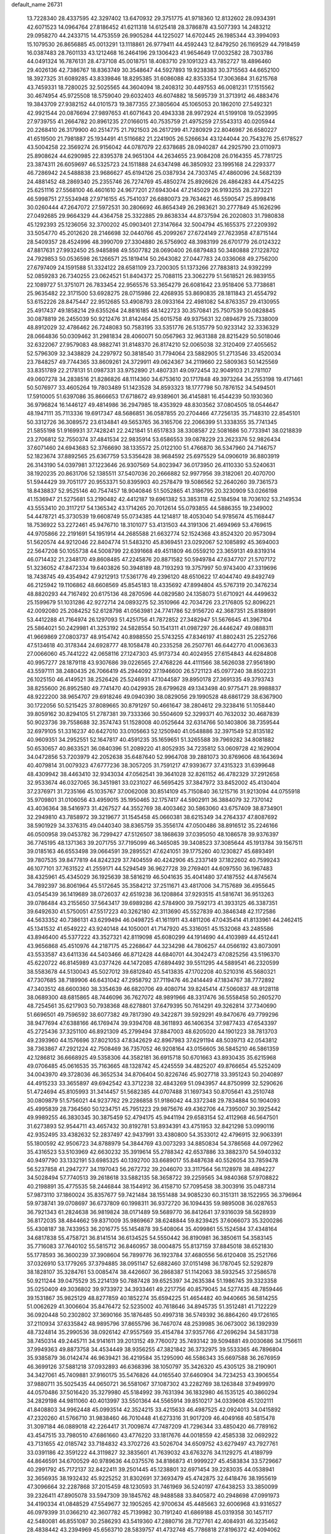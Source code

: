 default_name                                                                    
26731
  13.7228340  28.4337595  42.3297402  13.6470932  29.3751775  41.9718360
  12.8132602  28.0934391  42.6071523  14.0964764  27.8186452  41.6211318
  14.6125418  28.3786878  43.5077393  14.2483212  29.0958270  44.2433715
  14.4753559  26.9905284  44.1225027  14.6702445  26.1985344  43.3994093
  15.1079530  26.8656885  45.0013291  13.1118861  26.9779411  44.4592443
  12.8479250  26.1169529  44.7918459  16.0387483  28.7601133  43.1212468
  16.2464196  29.1306423  41.9654649  17.0032582  28.7303786  44.0491324
  16.7876131  28.4737108  45.0018751  18.4083710  29.1091323  43.7852727
  18.4896460  29.4026136  42.7386767  18.8363749  30.3548647  44.5927893
  19.9238383  30.3715563  44.6652100  18.3927325  31.6089285  43.8339846
  18.8295385  31.6086088  42.8353354  17.3063684  31.6215768  43.7459331
  18.7280025  32.5025565  44.3604094  18.2408312  30.4497553  46.0081231
  17.1515562  30.4674954  45.9725508  18.5759040  29.6032403  46.6074882
  18.5695739  31.3713912  46.4883476  19.3843709  27.9382152  44.0101573
  19.3877355  27.3805604  45.1065053  20.1862010  27.5492321  42.9921544
  20.0876694  27.9897653  41.6071643  20.4943338  28.9972924  41.5199108
  19.0523995  27.9739755  41.2664782  20.8961235  27.0166015  40.7535759
  21.4975259  27.5543313  40.0205944  20.2268410  26.3179900  40.2514775
  21.7921503  26.2617299  41.7280929  22.8046987  26.6580227  41.6519500
  21.7981887  25.1934491  41.5116682  21.2241905  26.5266634  43.1244044
  20.7543276  25.6178527  43.5004258  22.3569274  26.9156042  44.0787079
  22.6378685  28.0940287  44.2925790  23.0110973  25.8908624  44.6290985
  22.8395378  24.9651304  44.2634655  23.9084208  26.0164355  45.7781725
  23.3874311  26.6059697  46.5325723  24.1511888  24.6347498  46.3850932
  23.1995168  24.2293377  46.7286942  24.5488838  23.9686627  45.6194126
  25.0387934  24.7303745  47.4860096  24.5682139  24.4881452  48.2869340
  25.2355746  26.7274769  45.4850274  25.8926626  26.4864283  44.4754225
  25.6251116  27.5568100  46.4601610  24.9677201  27.6943044  47.2145029
  26.9193255  28.2373221  46.5998751  27.5534948  27.9716155  45.7541037
  26.6880073  29.7634621  46.5590547  25.8998416  30.0260444  47.2647072
  27.5972531  30.2806692  46.8654349  26.2983621  30.2777849  45.1626296
  27.0492685  29.9664329  44.4364758  25.3322885  29.8638334  44.8737594
  26.2020803  31.7980838  45.1292393  25.1236056  32.3700202  45.0903401
  27.3147664  32.5004794  45.1655375  27.2209392  33.5054770  45.2012620
  28.2146698  32.0440766  45.2099267  27.6724149  27.7623958  47.8715144
  28.5409357  28.4524996  48.3990709  27.3304880  26.5756902  48.3983199
  26.6701779  26.0124322  47.8817631  27.9932450  25.9485898  49.5507782
  28.0690400  26.6879483  50.3480888  27.1228702  24.7929853  50.0536598
  26.1266571  25.1819414  50.2643082  27.0447783  24.0336068  49.2756200
  27.6797409  24.1591588  51.3324122  28.6581109  23.7200305  51.1373266
  27.7883813  24.9392299  52.0859283  26.7340255  23.0624521  51.8404372
  25.7088115  23.3062279  51.5618521  26.9839155  22.1089727  51.3751071
  26.7833454  22.9565576  53.3654279  26.6081642  23.9518406  53.7738681
  25.9635482  22.3171500  53.6928275  28.0715986  22.4268935  53.8690835
  28.1811843  21.4554792  53.6152226  28.8475447  22.9512685  53.4908793
  28.0933164  22.4981082  54.8763357  29.4130955  25.4917437  49.1858214
  29.6355264  24.8816185  48.1422723  30.3570841  25.7507539  50.0828845
  30.0878819  26.2455039  50.9212476  31.8142464  25.6015758  49.9375631
  32.0894679  25.7338009  48.8912029  32.4786462  26.7248083  50.7583195
  33.5351776  26.5135779  50.9233142  32.3336329  28.0664836  50.0309462
  31.2981834  28.4060071  50.0567963  32.9631388  28.8215429  50.5018046
  32.6322067  27.9579083  48.9882741  31.8148370  26.8174210  52.0065038
  32.3120409  27.4055652  52.5796309  32.3438829  24.2297972  50.3818540
  31.7794064  23.5882905  51.2713546  33.4520034  23.7848257  49.7744365
  33.8609261  24.3729911  49.0624367  34.2119660  22.5809363  50.1425569
  33.8351789  22.2178131  51.0987331  33.9752890  21.4807331  49.0972454
  32.9049103  21.2781107  49.0607278  34.2838516  21.8286826  48.1114360
  34.6753610  20.1717848  49.3973264  34.2553198  19.4171461  50.5076977
  33.4605264  19.7803489  51.1423528  34.8593323  18.1777798  50.7876152
  34.5494501  17.5910005  51.6397086  35.8666653  17.6718672  49.9389601
  36.4145881  16.4544239  50.1930360  36.9796824  16.1446127  49.4814986
  36.2947985  18.4353929  48.8303562  37.0804505  18.0544647  48.1947111
  35.7113336  19.6917347  48.5686851  36.0587855  20.2704466  47.7256135
  35.7148310  22.8545101  50.3312726  36.3089572  23.6134841  49.5653765
  36.3165706  22.2066399  51.3338355  35.7741345  21.5855198  51.9169931
  37.7428241  22.2421841  51.6517833  38.3308587  22.5081686  50.7733941
  38.0218839  23.2706812  52.7550374  37.4841534  22.9835914  53.6586553
  39.0878229  23.2623376  52.9826434  37.6071460  24.6943683  52.3766690
  38.1335572  25.0122100  51.4766870  36.5347960  24.7146757  52.1823674
  37.8892565  25.6367759  53.5356428  38.9684592  25.6975529  54.0906019
  36.8803919  26.3143190  54.0397981  37.1223646  26.9307569  54.8023947
  36.0173950  26.4110330  53.5240631  38.1920235  20.8631706  52.1385511
  37.5407036  20.2666882  52.9977956  39.3182061  20.4070700  51.5944429
  39.7051177  20.9553371  50.8395903  40.2578479  19.5086562  52.2640260
  39.7361573  18.8438837  52.9525146  40.7547457  18.9040846  51.5052865
  41.3186795  20.3230909  53.0266198  41.1536947  21.5275681  53.2190482
  42.4412187  19.6961382  53.3853118  42.5184594  18.7036102  53.2149534
  43.5553410  20.3117217  54.1365342  43.1714265  20.7012614  55.0793855
  44.5886355  19.2349002  54.4478721  45.3730539  19.6608749  55.0734385
  44.1214817  18.4053040  54.9785674  45.1168447  18.7536922  53.2272461
  45.9476710  18.3101077  53.4131503  44.3191306  21.4694969  53.4769615
  44.9705866  22.2191691  54.1951914  44.2685588  21.6632774  52.1524368
  43.8524320  20.9573094  51.5620574  44.9212046  22.8404774  51.5483210
  45.8369451  23.0292067  52.1085892  45.3694003  22.5647208  50.1055738
  44.5008799  22.6391668  49.4511809  46.0559210  23.3659131  49.8319314
  46.0714432  21.2348170  49.8608485  47.2245876  20.8871582  50.5949784
  47.6347707  21.5707172  51.3236052  47.8472334  19.6403826  50.3948189
  48.7193293  19.3757997  50.9743400  47.3319696  18.7438745  49.4354942
  47.9212913  17.5361776  49.2396120  48.6510622  17.4044740  49.8492749
  46.2125942  19.1106862  48.6608569  45.8545183  18.4335692  47.8994804
  45.5767319  20.3476234  48.8820293  44.7167492  20.6175136  48.2870596
  44.0829580  24.1358073  51.6710921  44.4499632  25.1599679  51.1031286
  42.9272714  24.0893275  52.3510966  42.7034726  23.2176805  52.8096221
  42.0092080  25.2084252  52.6128798  41.0563981  24.7741786  52.9156720
  42.3687351  25.8188991  53.4412288  41.7164974  26.1297093  51.4251756
  41.7872852  27.3482947  51.5676645  41.3967104  25.5864021  50.2429981
  41.3253192  24.5828554  50.1541311  41.0987297  26.4446247  49.0888311
  41.9669869  27.0803737  48.9154742  40.8988550  25.5743255  47.8346197
  41.8802431  25.2252766  47.5134618  40.3178344  24.6928777  48.1058478
  40.2335258  26.2507761  46.6442770  41.0063633  27.0066060  45.7441222
  42.0658116  27.1247303  45.9173734  40.4024955  27.6154843  44.6284808
  40.9957277  28.1879118  43.9307686  39.0226565  27.4768226  44.4111566
  38.5626038  27.9561890  43.5597111  38.2480435  26.7066419  45.2944092
  37.1946600  26.5721123  45.0977240  38.8502231  26.1025150  46.4149521
  38.2526426  25.5246931  47.1044587  39.8950178  27.3691335  49.3793743
  38.8255600  26.8952580  49.7741470  40.0429935  28.6799628  49.1343498
  40.9775471  28.9988837  48.9222200  38.9654707  29.6918246  49.0940390
  38.0829056  29.1990528  48.6861729  38.6367900  30.1722056  50.5215425
  37.8089665  30.8791297  50.4661647  38.2804612  29.3238416  51.1058440
  39.8059162  30.8294105  51.2787381  39.7333366  30.5504609  52.3299371
  40.7632032  30.4687839  50.9023736  39.7558688  32.3574743  51.1528008
  40.0525644  32.6314766  50.1403806  38.7359544  32.6979105  51.3316237
  40.6427010  33.0105663  52.1250940  41.0548886  32.3971549  52.8135182
  40.9609351  34.2952551  52.1647817  40.4591235  35.1659651  51.3265588
  39.7969282  34.8081882  50.6530657  40.8633521  36.0840396  51.2089220
  41.8052935  34.7235812  53.0609728  42.1629004  34.0472856  53.7203979
  42.2052638  35.6487640  52.9964708  39.2881073  30.8769606  48.1643694
  40.4079814  31.0079323  47.6777236  38.3057205  31.7591217  47.9393677
  37.4315323  31.6399648  48.4309942  38.4463410  32.9343034  47.0562541
  39.3641028  32.8261152  46.4782329  37.2912658  32.9533674  46.0327065
  36.3451981  33.0231027  46.5695425  37.3847972  33.8452002  45.4130404
  37.2376971  31.7235166  45.1035767  37.0062008  30.8514109  45.7150840
  36.1215716  31.9213094  44.0755918  35.9709801  31.0106056  43.4959015
  35.1950465  32.1757417  44.5902911  36.3884079  32.7370142  43.4036364
  38.5416973  31.4267527  44.3552769  38.4003462  30.5863060  43.6757409
  38.8734901  32.2949810  43.7858972  39.3219677  31.1545458  45.0660381
  38.6215349  34.2764337  47.8087692  38.5901929  34.3376315  49.0440340
  38.8365759  35.3556174  47.0500486  38.8916512  35.2246166  46.0500958
  39.0453782  36.7299427  47.5126507  38.1868639  37.0395050  48.1086578
  39.9376397  36.7745195  48.1371363  39.2071755  37.7195099  46.3465085
  39.3408523  37.3085644  45.1913784  39.1567511  39.0185163  46.6553498
  39.0664591  39.2895521  47.6241051  39.1775260  40.1230827  45.6893491
  39.7807535  39.8477819  44.8242329  37.7404559  40.4242906  45.2337149
  37.1822602  40.7599243  46.1077101  37.7631522  41.2559171  44.5294549
  36.9627728  39.2769401  44.6097550  36.1967483  38.4325961  45.4345029
  36.1925639  38.5816219  46.5041635  35.4041480  37.4187552  44.8745674
  34.7892397  36.8061964  45.5172645  35.3584212  37.2511671  43.4817006
  34.7157689  36.4955645  43.0545439  36.1419689  38.0726037  42.6519238
  36.1208864  37.9293515  41.5816741  36.9513263  39.0786484  43.2155650
  37.5643417  39.6989286  42.5784900  39.7592173  41.3933125  46.3387351
  39.6492630  41.5750051  47.5517223  40.3262180  42.3113690  45.5527839
  40.3846348  42.1172586  44.5633352  40.7386131  43.6299494  46.0498725
  41.1611911  43.4811206  47.0435414  41.8133961  44.2462415  45.1341532
  41.6549222  43.9240148  44.1050001  41.7147920  45.3316051  45.1532068
  43.2485586  43.8946400  45.5377222  43.3527321  42.8119098  45.6080299
  44.1914690  44.4103989  44.4512441  43.9656868  45.4510976  44.2187175
  45.2268647  44.3234298  44.7806257  44.0566192  43.8073091  43.5533587
  43.6411336  44.5403466  46.8712428  44.6840701  44.3042473  47.0825256
  43.5196370  45.6220722  46.8145989  43.0377426  44.1472085  47.6894492
  39.5511295  44.5889541  46.2320599  38.5583678  44.5130043  45.5027012
  39.6812840  45.5413835  47.1702208  40.5210316  45.5680321  47.7307685
  38.7189906  46.6431042  47.2958792  37.7119476  46.2414449  47.1834767
  38.7772892  47.3403512  48.6600360  38.3354639  46.6820706  49.4080714
  39.8245414  47.5060837  48.9128118  38.0689300  48.6815865  48.7446096
  36.7627072  48.9891966  48.3317476  36.5558458  50.2605270  48.7254561
  35.6217903  50.7938368  48.6278801  37.6479395  50.7614291  49.3262814
  37.7340690  51.6696501  49.7596592  38.6077382  49.7817390  49.3422871
  39.5929291  49.8470676  49.7799296  38.9477694  47.6388166  46.1769474
  39.9394708  48.3611893  46.1406354  37.9877433  47.6543397  45.2725436
  37.3251100  46.8921309  45.2799494  37.8847003  48.6205020  44.1901223
  38.7813703  49.2393960  44.1576696  37.8021053  47.8342629  42.8967983
  37.6291194  48.5039713  42.0543812  38.7363867  47.2921224  42.7508469
  36.7357052  46.9208164  43.0156605  36.5845210  46.5861359  42.1286812
  36.6668925  49.5358306  44.3582181  36.6915718  50.6701663  43.8930435
  35.6215968  49.0706485  45.0616535  35.7163665  48.1328742  45.4245559
  34.4825207  49.8766654  45.5252409  34.0043970  49.3728036  46.3652534
  34.8706404  50.8226746  45.9027718  33.3951243  50.2040897  44.4915233
  33.3655897  49.6942542  43.3712238  32.4843269  51.0943957  44.8750999
  32.5290626  51.4724694  45.8105993  31.3414457  51.5682385  44.0707488
  31.1697343  50.8705641  43.2510748  30.0809879  51.5756021  44.9237762
  29.2286858  51.9186042  44.3372348  29.7834884  50.1904093  45.4995839
  28.7364560  50.1234751  45.7951223  29.9875676  49.4362706  44.7395007
  30.3925442  49.9989255  46.3830345  30.3875459  52.4794175  45.9441194
  29.6583154  52.4112968  46.5647501  31.6273893  52.9544711  43.4657432
  30.8192781  53.8934391  43.4751953  32.8421298  53.0990116  42.9352495
  33.4382632  52.2837497  42.9437991  33.4380800  54.3533012  42.4796915
  32.9063391  55.1800592  42.9506723  34.8788979  54.3844769  43.0073293
  34.8850834  54.3786568  44.0972962  35.4316523  53.5103969  42.6630232
  35.3919614  55.2788342  42.6537886  33.3882370  54.5940332  40.9497790
  33.1332191  53.6985325  40.1392700  33.6689017  55.8487638  40.5526054
  33.7859478  56.5237858  41.2947277  34.1197043  56.2672732  39.2046070
  33.3117564  56.1128978  38.4894227  34.5028494  57.7740513  39.2618618
  33.5882135  58.3658722  39.2259565  34.9840368  57.9708822  40.2198891
  35.4775535  58.2446844  38.1544912  36.4158710  57.7095458  38.3003916
  35.0487314  57.9873110  37.1860024  35.8357677  59.7421484  38.1551488
  34.9085230  60.3151311  38.1522955  36.3796964  59.9738741  39.0708697
  36.6737809  60.1998311  36.9372720  36.1094435  59.9895008  36.0287653
  36.7921343  61.2824638  36.9819824  38.0171489  59.5689770  36.8412641
  37.9316039  58.5628939  36.8172035  38.4844662  59.8371009  35.9869667
  38.6248844  59.8239425  37.6066073  35.3200286  55.4308187  38.7433953
  36.2016775  55.1454878  39.5408064  35.4099861  55.1524584  37.4348164
  34.6817838  55.4758721  36.8141514  36.6134525  54.5550442  36.8190981
  36.3850611  54.3583145  35.7716083  37.7640102  55.5815712  36.8460957
  38.0004875  55.8137159  37.8845018  38.6521830  55.1778593  36.3600239
  37.3908604  56.7899776  36.1923784  37.4680556  56.6120408  35.2521766
  37.0326910  53.1779265  37.3794885  38.0951147  52.6882460  37.0151498
  36.1787045  52.5292879  38.1828107  35.3284761  53.0085474  38.4426607
  36.2868387  51.1142063  38.5932545  37.2586578  50.9211244  39.0475529
  35.2214139  50.7887428  39.6525397  34.2635384  51.1986745  39.3323358
  35.0250409  49.3036802  39.9733972  34.3933461  49.2217756  40.8579045
  34.5277435  48.7859446  39.1531867  35.9825129  48.8277859  40.1852274
  35.6594225  51.4654482  40.9440665  36.5814255  51.0062629  41.3006604
  35.8476472  52.5235002  40.7618646  34.8945735  51.3512481  41.7122229
  36.0920448  50.2302802  37.3690166  35.1876485  50.4997318  36.5749392
  36.8864260  49.1726165  37.2110934  37.6335842  48.9895796  37.8655796
  36.7467074  48.2539985  36.0673002  36.1392939  48.7324814  35.2990536
  38.0926142  47.9557569  35.4154784  37.9357766  47.2696294  34.5831738
  38.7450314  49.2445711  34.9141611  39.2013152  49.7760072  35.7493142
  39.5094881  49.0030686  34.1756611  37.9949363  49.8873758  34.4534449
  38.9356255  47.3821842  36.3732975  39.5533365  46.7896804  35.9385879
  36.0142474  46.9639421  36.4219584  35.1295090  46.5586343  35.6697588
  36.2676959  46.3699126  37.5881218  37.0932893  46.6368396  38.1050797
  35.3426320  45.4305125  38.2190901  34.3427061  45.7409881  37.9160175
  35.5476826  44.0165540  37.6460904  34.7234253  43.3906554  37.9880711
  35.5025435  44.0650721  36.5581067  37.1087302  43.2282769  38.1263848
  37.9499970  44.0570486  37.5016420  35.3279980  45.5184992  39.7631394
  36.1832980  46.1535125  40.3860294  34.2829198  44.9811060  40.4013997
  33.5501364  44.5565914  39.8510217  34.0339608  45.1202111  41.8408803
  34.9962448  45.0993514  42.3524215  33.4215633  46.4987525  42.0924013
  34.0415892  47.2320260  41.5766710  31.9838460  46.7010448  41.6273316
  31.9017209  46.4049168  40.5815478  31.3097184  46.0889018  42.2264417
  31.7009874  47.7487209  41.7296344  33.4850420  46.7789162  43.4547515
  33.7980510  47.6861660  43.4776220  33.1817676  44.0018559  42.4585338
  32.0692922  43.7131655  42.0185742  33.7184832  43.3702726  43.5026704
  34.6509752  43.6279497  43.7927761  33.0391186  42.3591222  44.3119827
  32.3835601  41.7639032  43.6763276  34.1129275  41.4189799  44.8646591
  34.6700529  40.9789636  44.0375576  34.8186873  41.9999227  45.4583834
  33.5729667  40.2991792  45.7172137  32.8422411  39.2501445  45.1238801
  32.6971454  39.2283035  44.0538941  32.3656935  38.1932432  45.9225252
  31.8302691  37.3693479  45.4742875  32.6418476  38.1955619  47.3096664
  32.2287868  37.2015459  48.1230593  31.7461969  36.5240197  47.6438253
  33.3850099  39.2326411  47.8905078  33.5947309  39.1845762  48.9488588
  33.8405872  40.2948698  47.0991973  34.4190334  41.0848529  47.5549677
  32.1905265  42.9700634  45.4485663  32.6006968  43.9316527  46.0979399
  31.0366210  42.3607782  45.7139982  30.7191240  41.6869188  45.0319358
  30.1457117  42.5480081  46.8551087  30.2586293  43.5419360  47.2880716
  28.7127761  42.4084931  46.3235462  28.4838442  43.2394969  45.6563710
  28.5839757  41.4732748  45.7786818  27.8196372  42.4094062  47.4010573
  27.6457506  43.3465372  47.5157267  30.3885365  41.4648837  47.9186893
  29.8930884  40.3493397  47.7328078  31.0793156  41.7233581  49.0498071
  31.9094062  42.8745643  49.3886429  31.4511626  43.8285034  49.1276584
  32.8727878  42.7800595  48.8875791  32.1220166  42.7726756  50.9025078
  31.2628627  43.1951278  51.4235536  33.0463082  43.2511443  51.2263176
  32.1643539  41.2632307  51.1306996  31.9421982  40.9897108  52.1621713
  33.1476400  40.8804273  50.8573681  31.1201749  40.7411445  50.1372365
  31.4679942  39.7833997  49.7501362  29.7434752  40.4868129  50.7853286
  29.5898783  39.4696245  51.4477272  28.7360799  41.3543897  50.5888861
  28.9188166  42.1989021  50.0659079  27.3956524  41.1911934  51.1787073
  27.5057432  40.6753726  52.1325988  26.8557035  42.5931067  51.4834765
  26.0977417  42.5260279  52.2639215  27.6589313  43.2380059  51.8398894
  26.4192277  43.0316482  50.5861080  26.4036607  40.3376671  50.3403430
  25.6746022  39.5119097  50.8856899  26.3986161  40.4830605  49.0086997
  26.9512137  41.2321463  48.6167732  25.6810037  39.6194936  48.0506803
  24.7545360  39.2574531  48.4964204  25.3418131  40.4276167  46.7839518
  26.2780686  40.7443980  46.3244137  24.8510012  39.7702063  46.0663062
  24.4405550  41.6525388  47.0011895  24.8370824  42.2755736  47.8028713
  24.4231152  42.4820329  45.7190306  25.4378805  42.7650646  45.4393088
  23.9490331  41.9188211  44.9152031  23.8541504  43.3941495  45.8990924
  23.0132723  41.2245563  47.3511525  22.6191541  40.5483853  46.5924934
  22.9907701  40.7328165  48.3236676  22.3752697  42.1072331  47.3951339
  26.4922981  38.3880647  47.6089445  25.9159622  37.4562150  47.0532842
  27.8192515  38.3986067  47.7942824  28.2089721  39.2198270  48.2345268
  28.7901171  37.4825393  47.1777744  29.7765433  37.8302243  47.4846594
  28.6204731  36.0731982  47.7795433  28.7797978  36.1145883  48.8570416
  27.6073870  35.7194082  47.5882603  29.5869556  35.0623096  47.2032930
  30.6995671  35.3675340  46.8003821  29.1882943  33.8162411  47.1349843
  29.8506008  33.1722711  46.7266306  28.2785155  33.5458322  47.4803561
  28.7942146  37.5651325  45.6280618  28.5808868  36.5684352  44.9290020
  29.0034957  38.7783868  45.0840038  29.2287089  39.5233404  45.7277609
  28.7310718  39.1248021  43.6705554  28.7287480  38.1931249  43.1048062
  27.3283252  39.7365352  43.5794174  26.6260485  38.9932928  43.9569066
  27.2712523  40.6112896  44.2272194  26.9225537  40.1807030  42.1585636
  27.3124028  41.1794160  41.9618657  27.3249398  39.5006379  41.4077661
  25.3945838  40.1847903  42.0815746  25.0582423  39.1935488  42.3855725
  25.0024874  40.9185098  42.7858588  24.8363920  40.4709332  40.6857299
  25.0867267  41.4943314  40.4062862  25.3033174  39.7816756  39.9821643
  23.3676725  40.2720446  40.6818509  22.9376891  40.1737199  39.7732550
  23.1529834  39.4417772  41.2153907  22.8918611  41.0151993  41.1732009
  29.7249979  40.0758158  43.0012535  29.9705396  41.1739402  43.4810715
  30.2065892  39.6946382  41.8269092  29.8258502  38.8381400  41.4506797
  31.0514006  40.4839790  40.9371163  31.6785652  41.1357556  41.5453529
  31.9436019  39.5189387  40.1257903  31.8447604  38.5068264  40.5181665
  31.6086672  39.4929768  39.0888502  33.4366741  39.8448545  40.1555577
  33.8477382  39.4504412  41.0848394  33.9091797  39.3091692  39.3322232
  33.9233865  41.5819788  40.0265003  35.5336366  41.4286150  40.8499828
  35.4026143  41.4664249  41.9314186  35.9900501  40.4757494  40.5819642
  36.1923676  42.2396347  40.5394664  30.1984941  41.3543764  39.9960984
  29.2919020  40.8507821  39.3313120  30.5338968  42.6362057  39.8737172
  31.2258161  42.9950665  40.5160307  30.0734712  43.5474425  38.8229490
  29.3737520  43.0291324  38.1673213  29.3629865  44.7823658  39.4085042
  30.0851004  45.3838825  39.9606174  29.0123116  45.3892972  38.5737818
  28.1868925  44.5149497  40.3296298  28.4177637  44.1878480  41.6794980
  29.4295970  44.1046687  42.0478382  27.3377883  44.0087295  42.5601633
  27.5159319  43.8118222  43.6070121  26.0213776  44.1336808  42.0897519
  25.1921747  44.0244181  42.7730411  25.7842654  44.4676534  40.7463301
  24.7695345  44.6279859  40.4131413  26.8648302  44.6716220  39.8685930
  26.6761009  44.9841596  38.8521770  31.2926913  43.9562704  37.9939581
  32.2543621  44.5103517  38.5287261  31.2880592  43.6551282  36.6962545
  30.4676574  43.2062684  36.3147236  32.4927386  43.6931261  35.8630224
  33.2014319  44.3843742  36.3191252  33.1054343  42.2807294  35.8977152
  34.0921596  42.2808697  35.4346027  33.2233124  41.9800094  36.9387590
  32.0516963  41.0571011  35.0615666  31.0241043  41.0983056  35.9143579
  32.2934483  44.2273575  34.4334719  31.1697627  44.3701997  33.9469010
  33.4148214  44.5266950  33.7655222  34.2989831  44.2863912  34.1905070
  33.4303824  44.8605949  32.3428492  32.5253754  45.4207538  32.1077229
  34.6480007  45.7273480  31.9486707  35.5248774  45.4298896  32.5237408
  34.8552103  45.5296849  30.8969609  34.4203549  47.2447208  32.0763882
  33.5833866  47.5172415  31.4334913  34.1768578  47.4953186  33.1088658
  35.6051208  48.0988946  31.6190918  36.4665357  47.6906998  30.8573025
  35.6584110  49.3604181  32.0038265  36.4725281  49.8683703  31.6887109
  34.9654886  49.7555589  32.6233605  33.4264598  43.5751740  31.5075058
  34.2972576  42.7250119  31.6547544  32.4888673  43.5073424  30.5648049
  31.7393114  44.1814030  30.6273212  32.4935936  42.6224532  29.3926619
  32.2193872  41.6134457  29.7005819  31.4180018  43.2061830  28.4630036
  30.4647392  43.1912488  28.9913664  31.6796315  44.2475504  28.2753769
  31.2310269  42.5446578  27.0906358  32.0729999  42.7808230  26.4399380
  31.0634837  41.0367378  27.1869183  32.0231230  40.5461889  27.3498727
  30.3715725  40.7922586  27.9928890  30.6604854  40.6664248  26.2442834
  29.9519538  43.0902589  26.4641263  29.9284813  44.1797699  26.4868143
  29.8984819  42.7585339  25.4272082  29.0974078  42.6745422  26.9980090
  33.8543313  42.5722932  28.6647108  34.4332702  43.6211319  28.3696458
  34.3358407  41.3723205  28.3320467  33.7946234  40.5663315  28.6105525
  35.6429355  41.0450450  27.7552284  35.6937907  39.9569974  27.7144081
  35.7311288  41.4991338  26.2853354  36.5323634  40.9466441  25.7945418
  34.8040085  41.2760104  25.7573543  35.9547807  42.5637095  26.2163541
  36.8705066  41.4579596  28.5937644  37.8799882  40.7720706  28.5072512
  36.8468371  42.5378964  29.3886802  35.9823876  43.0553265  29.4600451
  38.0501580  43.0390373  30.0838212  38.8888631  42.8496257  29.4138981
  37.9738845  44.5620295  30.3128973  36.9413694  44.9032668  30.3875283
  38.4587382  44.7997164  31.2597457  38.7335208  45.3344199  29.2185145
  38.8137117  46.3786532  29.5205846  39.7486558  44.9382325  29.1932880
  38.1790414  45.2747235  27.7804533  38.8480377  45.8705494  27.1595383
  38.2154153  44.2451829  27.4243312  36.7500017  45.8165316  27.6293657
  36.0564040  45.0527967  27.9811202  36.6382140  46.6819215  28.2825915
  36.4205057  46.1897539  26.2246060  36.3165010  45.3714284  25.6418313
  35.5471381  46.6954684  26.1848323  37.1411028  46.7639488  25.8109152
  38.4368929  42.2407318  31.3407092  37.6170326  41.5213186  31.9054576
  39.7034546  42.3728264  31.7477805  40.3288347  42.9705810  31.2265425
  40.3533200  41.5667885  32.7938158  40.4487863  40.5459668  32.4238034
  41.7588766  42.1187429  33.1137824  41.6584511  42.9873901  33.7645256
  42.6492729  41.0934694  33.8281591  42.7286996  40.1752824  33.2461590
  43.6477006  41.5020741  33.9839926  42.2292609  40.8599618  34.8065068
  42.3907812  42.6035603  31.9557740  43.0598381  41.9605335  31.7098484
  39.5632483  41.5838308  34.1034711  39.3321025  42.6535330  34.6701447
  39.2001714  40.4160103  34.6319886  39.3388546  39.5814766  34.0802454
  38.5418563  40.2604061  35.9306183  38.3627520  41.2420395  36.3692722
  37.1520293  39.6697845  35.6702761  36.6150623  40.3435571  35.0025957
  37.2465754  38.7004617  35.1808128  36.2235463  39.5245414  37.2236278
  35.0394471  39.2695841  36.6598887  39.4359984  39.4199875  36.8794412
  39.5245399  38.2021820  36.6957182  40.1481279  40.0301587  37.8533706
  40.1659709  41.4467452  38.1834948  39.5592312  41.6032234  39.0753925
  39.8235050  42.0952875  37.3771387  41.6200692  41.7698356  38.4803958
  41.6863341  42.5799794  39.2066023  42.1125041  42.0685875  37.5550012
  42.2203884  40.4462497  38.9805372  42.3817181  40.4612291  40.0584278
  43.1699563  40.2628246  38.4777687  41.2075691  39.3504698  38.6096210
  41.7090864  38.6278839  37.9658430  40.6593315  38.6277614  39.8554113
  40.0600945  39.2718353  40.7167584  40.8719441  37.3150454  39.9876630
  41.3737461  36.8333016  39.2553942  40.3121695  36.4829666  41.0738445
  39.7257071  37.1234424  41.7325952  39.3040627  35.4580013  40.4817314
  39.8191165  34.7467248  39.8360492  38.5033526  34.6720130  41.5303279
  37.9801821  35.3614894  42.1929099  37.7575494  34.0564639  41.0273598
  39.1556150  34.0087642  42.0984430  38.2273783  36.1839671  39.6491143
  37.4510880  35.4880993  39.3309300  37.7741645  36.9795224  40.2405439
  38.6672494  36.6176057  38.7510214  41.4479450  35.8925769  41.9388557
  42.4071780  35.3282521  41.4148135  41.3718711  36.0516675  43.2703258
  40.5707725  36.5353118  43.6503642  42.4228467  35.6617575  44.2291998
  43.3880707  35.6791476  43.7230967  42.5346560  36.6543564  45.3980571
  41.6795956  36.5187263  46.0603079  43.4356103  36.4067262  45.9593597
  42.6231520  38.1344664  45.0104619  43.5087979  38.2948084  44.3956271
  41.7441618  38.4061819  44.4259562  42.6938271  39.0311742  46.2477022
  42.2508847  38.6843148  47.3383837  43.2548890  40.2143967  46.1341591
  43.3322016  40.7670121  46.9760255  43.6510016  40.4773535  45.2430652
  42.2143702  34.2423730  44.7782100  41.2742809  33.9696975  45.5286037
  43.1460675  33.3628418  44.4256407  43.8443466  33.6996557  43.7782902
  43.3099131  31.9803790  44.8590417  42.3279293  31.5744638  45.1020245
  43.8641211  31.1935066  43.6439506  43.4239097  31.6059554  42.7360960
  44.9411228  31.3419971  43.5657330  43.5292859  29.6940778  43.6344545
  42.4466155  29.6082608  43.5419337  44.1642730  28.9853025  42.4331574
  43.9522686  27.9170464  42.4776882  43.7543513  29.3747572  41.5012834
  45.2430548  29.1412497  42.4363627  43.9839216  28.9655158  44.8991334
  43.8566771  27.8898316  44.7774268  45.0357352  29.1805594  45.0876657
  43.3904396  29.2903726  45.7537369  44.1966624  31.9261616  46.1281156
  45.4215384  32.0514501  46.0630334  43.5413356  31.7488778  47.2806856
  42.5372269  31.6570758  47.2220511  44.1194085  31.5806821  48.6255105
  45.1547330  31.9214279  48.6352847  43.3177323  32.4186856  49.6383498
  42.2751919  32.1076387  49.5715723  43.6583073  32.1732312  50.6442627
  43.3664225  33.9086363  49.4782331  42.7721580  34.5926381  48.4783835
  42.1983723  34.1315825  47.6880686  43.0559278  35.9353439  48.5967900
  42.7650689  36.6422126  47.9366100  43.8790934  36.1840723  49.6617732
  44.4919124  37.3527248  50.1203176  44.4188218  38.2665305  49.5493387
  45.2578151  37.2910333  51.2922299  45.7927755  38.1609543  51.6435914
  45.3807247  36.0781942  51.9881340  46.0158686  36.0415358  52.8608587
  44.7708644  34.9045990  51.5074559  44.9257618  33.9759880  52.0366896
  44.0355856  34.9174316  50.3015901  44.0769625  30.1049561  49.0632262
  43.0981355  29.4066837  48.7845832  45.0984630  29.6504914  49.7922948
  45.8854571  30.2607188  49.9607073  45.2297071  28.2963211  50.3693029
  44.2504407  27.8237107  50.4453077  46.1535515  27.4139539  49.5010575
  46.4093441  26.5223335  50.0734935  45.4650666  26.9532055  48.2071212
  46.1662993  26.3762964  47.6041712  44.6116497  26.3239544  48.4597524
  45.1229875  27.8098444  47.6263875  47.4628459  28.1286920  49.1254565
  47.2741295  28.9036230  48.3825110  47.9090613  28.5923106  50.0052574
  48.1717040  27.4035549  48.7257110  45.8040496  28.3723536  51.7880034
  46.5095668  29.3299459  52.0991577  45.5424872  27.3790573  52.6426883
  44.9530483  26.6155597  52.3431334  46.1558271  27.3451654  53.9874584
  46.0504753  28.3318543  54.4385081  45.4576035  26.3233131  54.9001616
  44.3783274  26.4570813  54.8268861  45.6949551  25.3104868  54.5746665
  45.9069241  26.5124964  56.3589410  45.6231588  27.6012738  56.8957646
  46.5395333  25.5853773  56.9245197  47.6489774  27.0044907  53.9105073
  48.4765199  27.5172743  54.6599695  47.9581562  26.1134213  52.9644300
  47.2017639  25.8345144  52.3560045  49.2507801  25.4675006  52.7555933
  50.0471955  26.1706411  52.9993472  49.3731275  24.2253939  53.6559987
  48.5172915  23.5750322  53.4752383  50.2947550  23.6969406  53.4121956
  49.4539375  24.5067670  55.0345511  48.5666188  24.6311495  55.3792169
  49.4194513  25.0395476  51.2902585  48.4468335  24.8536807  50.5541368
  50.6791172  24.8726456  50.8751858  51.4116438  25.0415800  51.5496973
  51.0811742  24.5558246  49.4935057  50.6661975  25.3250540  48.8422144
  52.6101096  24.6141111  49.3168283  53.0781804  23.8098421  49.8844206
  53.0487360  24.4893018  47.8541031  54.0867042  24.8061600  47.7525010
  52.9755504  23.4509674  47.5306752  52.4258131  25.1081832  47.2083068
  53.1348966  25.8303078  49.8000897  52.4465965  26.4990009  49.8264051
  50.5854665  23.1712671  49.0489476  50.8891738  22.1766082  49.7129378
  49.8805604  23.0819233  47.9063997  49.0265740  24.1334879  47.3781186
  49.4835055  24.5711497  46.4905569  48.8130829  24.9084658  48.1142781
  47.7204530  23.4340139  47.0362895  47.1754308  23.9642219  46.2553093
  47.1149042  23.3564812  47.9392841  48.1670390  22.0377621  46.5990029
  48.3097135  22.0179683  45.5185622  47.4359170  21.2876327  46.9004438
  49.4990144  21.8008278  47.3239988  49.3134726  21.1275963  48.1609179
  50.5739311  21.1663411  46.4086780  51.4813543  21.8481437  45.9238378
  50.4687693  19.8534491  46.1311269  49.5192575  18.9398423  46.7394004
  48.5725803  18.9853893  46.2010438  49.3733128  19.1602606  47.7968577
  50.1415181  17.5588027  46.6083631  49.3757347  16.7845141  46.5619631
  50.8188123  17.3902399  47.4455961  50.9429388  17.6619614  45.3125080
  50.2809603  17.4387568  44.4758096  51.7936136  16.9804572  45.3103993
  51.3908586  19.1304485  45.2561546  52.3873472  19.2195220  45.6887935
  51.3513021  19.6559635  43.8024893  50.2495574  19.8951787  43.2873169
  52.4990860  19.7993222  43.1002881  53.8570573  19.7384330  43.6230901
  53.9959079  18.9532221  44.3662351  54.1077509  20.7123742  44.0434366
  54.7491238  19.4635490  42.4197595  54.7612000  18.3931756  42.2141992
  55.7623893  19.8338864  42.5754619  54.0316534  20.2040100  41.2925989
  54.2209081  19.7248903  40.3320121  54.3761287  21.2379426  41.2721006
  52.5431176  20.1668703  41.6795119  52.1392595  21.1741968  41.5780628
  51.7247204  19.2390928  40.7612560  51.4236767  18.0972052  41.0881014
  51.3547141  19.7360448  39.5757769  51.6657866  20.6652837  39.3311366
  50.4803351  19.0170030  38.6362367  50.6686333  19.3840453  37.6273147
  50.7241396  17.9549474  38.6626441  48.9742319  19.1483656  38.9045644
  48.2162802  18.9733176  37.9511737  48.5654419  19.5533170  40.1126432
  49.2654737  19.6199316  40.8376384  47.1965009  19.9660658  40.4970337
  46.5269325  19.1124040  40.3919640  47.2057436  20.3641832  41.9821208
  47.9623730  21.1318888  42.1441084  45.8980424  20.8334063  42.6025854
  45.1579811  20.0347977  42.5512665  46.0835144  21.0602638  43.6524596
  45.5350203  21.7292942  42.0988992  47.5330919  19.2211129  42.7193401
  48.4529440  19.3110937  42.9789080  46.6651942  21.1144106  39.6202479
  47.4291980  21.9612970  39.1426761  45.3529464  21.1331588  39.3676715
  44.7810546  20.4591772  39.8563315  44.6620629  21.9449371  38.3506969
  45.3502659  22.7059989  37.9829176  44.2422060  21.0219983  37.1852334
  44.1858691  19.9846369  37.5150934  43.2303527  21.2902866  36.8814663
  45.1264707  21.1382488  35.9303132  44.5690157  20.6943042  35.1055362
  45.2714720  22.1958635  35.7100278  46.5033319  20.4542770  35.9732067
  47.1072714  20.9262993  36.7481597  46.3600295  19.4066268  36.2377695
  47.1743552  20.5580443  34.6486589  46.5620215  20.8099916  33.8859860
  48.4502172  20.3519766  34.3369754  49.3274485  19.8785387  35.1759405
  48.9722401  19.5558085  36.0646318  50.2959174  19.7734734  34.9092397
  48.9054948  20.6175492  33.1422774  48.2623299  20.9403492  32.4335892
  49.8249800  20.3012665  32.8691250  43.4429630  22.7062976  38.9047838
  42.8671993  22.3300385  39.9231402  43.0468844  23.7848386  38.2199464
  43.6123481  24.0547647  37.4278033  42.0086182  24.7363016  38.6687128
  41.4638088  24.2482836  39.4768719  42.6467955  26.0352142  39.2309378
  42.8274475  26.7346410  38.4146861  41.6704113  26.6876883  40.2162371
  40.8956778  27.2173564  39.6618549  41.2087820  25.9258061  40.8443565
  42.1917669  27.3979276  40.8579913  43.9933618  25.8657166  39.9596541
  43.8707968  25.2656636  40.8613271  44.7343946  25.4093571  39.3033718
  44.3806063  26.8489849  40.2267215  40.9724160  25.0744281  37.5734514
  41.2799901  25.7701237  36.6037436  39.7356456  24.5772282  37.7285617
  39.5565120  24.0838764  38.5914725  38.6028214  24.6748498  36.7809679
  38.9992926  24.9132835  35.7940231  37.8951009  23.2949435  36.7258912
  38.6457995  22.5270532  36.5390865  37.4712894  23.0742039  37.7055635
  36.7809261  23.1812990  35.6547376  36.0148780  23.9259914  35.8708474
  37.1777194  23.4022839  34.6638689  36.0872105  21.8054983  35.6134666
  35.5833570  21.7076493  36.5750576  35.3129477  21.7982545  34.8462869
  37.0151958  20.6572362  35.4555303  37.4698081  20.3917710  36.3174792
  37.2995649  19.8412015  34.4456125  36.7424497  19.8668831  33.2746777
  36.0459895  20.5704829  33.0747011  36.8778465  19.0981205  32.6337629
  38.2070003  18.9183773  34.5836774  38.7258156  18.9717469  35.4485950
  38.5920055  18.4114615  33.7995172  37.6126873  25.7815829  37.1664398
  37.2296440  25.8547187  38.3280791  37.1256189  26.5625193  36.1937482
  37.5546322  26.4779237  35.2833136  35.9032726  27.3793421  36.2800774
  35.5367092  27.3819519  37.3065882  36.1885835  28.8282741  35.8725970
  36.5039626  28.8462606  34.8293748  35.2690787  29.4083653  35.9507324
  36.9520522  29.2769624  36.5081238  34.7769610  26.8595333  35.3696492
  35.0033704  26.5555382  34.1965573  33.5477414  26.8808079  35.8880500
  33.4582755  27.1300319  36.8627209  32.2913409  26.7142509  35.1524863
  32.4636515  26.9504901  34.1024386  31.8275985  25.2489243  35.2335181
  31.0597886  25.0638669  34.4823044  32.6771246  24.6006458  35.0187151
  31.2733494  24.9013577  36.6185084  32.0242265  25.1586608  37.3655551
  30.3819374  25.5015199  36.8009639  30.8044025  23.1746644  36.8439635
  30.3789412  23.2309283  38.6012356  31.2676593  23.4782706  39.1818404
  29.6058972  23.9823417  38.7621106  30.0087340  22.2539997  38.9121328
  31.2448339  27.7063492  35.6923797  31.2604250  28.0529723  36.8743975
  30.3339827  28.1688429  34.8383346  30.3383418  27.8132577  33.8930092
  29.3122592  29.1728217  35.1371852  29.3143399  29.4039849  36.2023891
  29.6831554  30.4514590  34.3626751  29.8065639  30.2158593  33.3056211
  28.9068942  31.2093119  34.4683982  30.6195145  30.8623604  34.7401559
  27.9254304  28.6149550  34.7486720  27.7932372  27.9907958  33.6969964
  26.8879880  28.8251443  35.5657324  27.0336400  29.4117586  36.3749105
  25.4918882  28.4407402  35.2721038  25.3708663  28.3142144  34.1962577
  25.0410117  27.1185988  35.9497417  23.9525970  27.0810210  35.9045602
  25.5245063  25.8858665  35.1723342  25.3803763  26.0378516  34.1026487
  26.5821248  25.7050629  35.3643058  24.9450413  25.0131356  35.4734343
  25.4294709  27.0610561  37.4396872  26.5062518  26.9122408  37.5202898
  25.1832357  28.0149982  37.9060161  24.7024515  25.9548665  38.2176360
  24.9224894  24.9753734  37.7930460  25.0301136  25.9637917  39.2571830
  23.6273619  26.1321489  38.1884245  24.5456584  29.5612863  35.6886898
  24.8782309  30.3965409  36.5291979  23.3291266  29.5307748  35.1461119
  23.1345131  28.8207774  34.4546430  22.2167666  30.3474478  35.6172411
  22.5135269  31.3961892  35.6040257  21.0067047  30.1739722  34.6944982
  20.7950553  29.1103894  34.5845155  20.1354400  30.6403521  35.1543760
  21.1997578  30.7996004  33.3326470  21.5068600  29.9951049  32.2203884
  21.5611002  28.9209167  32.3182535  21.7640441  30.5883540  30.9717558
  22.0125757  29.9676426  30.1236111  21.7021946  31.9899623  30.8298825
  21.9583174  32.5559831  29.6229240  22.2264248  31.9174139  28.9581324
  21.3567936  32.7940979  31.9392185  21.3196619  33.8686965  31.8379317
  21.1116620  32.1969129  33.1891096  20.8995691  32.8183165  34.0465909
  21.8367452  30.0094589  37.0550988  21.7707989  28.8511836  37.4693705
  21.4850112  31.0632981  37.7860214  21.5069633  31.9588867  37.3196103
  21.1201629  31.0732707  39.2005372  21.5990852  30.2245857  39.6888684
  21.6944818  32.3650157  39.7891834  22.7024463  32.5346826  39.4106060
  21.0627072  33.1832452  39.4435517  21.7647954  32.3448990  41.3190609
  20.9818879  31.7090145  41.7323487  22.7275179  31.9424387  41.6341657
  21.5906513  33.7648525  41.8539389  22.4302168  34.3745096  41.5199510
  20.6639822  34.1887341  41.4670168  21.5393569  33.7021486  43.3807326
  20.9316811  32.8475747  43.6782783  22.5619421  33.5473758  43.7249199
  21.0168338  34.9540106  43.9760889  20.1120605  35.2300867  43.6221578
  21.0458572  34.9476726  44.9856519  21.6776399  35.6740942  43.7213048
  19.5978679  30.9392809  39.3773611  18.9903654  31.5837557  40.2288393
  18.9673029  30.1395808  38.5156680  19.5463579  29.6428823  37.8537874
  17.5140801  29.9964012  38.4037551  17.0575032  30.2797182  39.3521057
  17.0059788  30.9496395  37.3086109  17.4618799  31.9285297  37.4570305
  17.3023953  30.5900722  36.3232437  15.4818887  31.1063936  37.3459212
  15.0034920  30.1894003  37.0018864  15.1615409  31.3106086  38.3675735
  15.0430076  32.2788134  36.4816123  15.1624082  33.4215659  36.8696110
  14.5617132  32.0519242  35.2842058  14.3101384  32.8667032  34.7429617
  14.5378656  31.1115802  34.9163953  17.1366082  28.5478689  38.0833510
  17.5752693  28.0126049  37.0658870  16.3076471  27.9140988  38.9247676
  16.0634319  28.3855216  39.7839646  16.0641587  26.4567816  38.8496781
  17.0403584  25.9743399  38.8985046  15.2386338  25.9460978  40.0400815
  14.2329286  26.3660753  40.0234707  15.1737094  24.8593897  39.9857636
  15.8181864  26.2998348  41.2723773  16.3393287  25.5396661  41.5409928
  15.4127781  25.9773097  37.5417519  15.5568115  24.8175674  37.1871259
  14.7553962  26.8773736  36.8089959  14.5944422  27.7830319  37.2261013
  14.2252159  26.6892805  35.4495547  13.5918540  25.8026529  35.4205014
  13.3788074  27.9443009  35.2092539  12.9711451  28.2851696  36.1609471
  14.0394873  28.7299954  34.8428029  12.1937334  27.8162264  34.2508139
  12.5080643  27.3449899  33.3195609  11.4148305  27.2125883  34.7166802
  11.6512177  29.2162338  33.9701546  11.5747989  30.0600218  34.8477642
  11.3360266  29.5623665  32.7425601  10.9321307  30.4829124  32.6447683
  11.3011232  28.8847889  31.9943821  15.2895246  26.5696087  34.3263743
  14.9705767  26.1175333  33.2319250  16.5252244  27.0373977  34.5618347
  16.7123274  27.4139963  35.4801298  17.5747865  27.1980156  33.5333013
  17.2843989  26.6706140  32.6246636  17.7333705  28.6833082  33.1762538
  18.0813822  29.2304991  34.0523645  18.4976247  28.7763654  32.4046607
  16.4802781  29.3399282  32.6612962  15.9639840  30.5505802  33.1216395
  14.8518815  30.7726380  32.4031965  14.1925697  31.6182502  32.5322236
  14.6730472  29.7981253  31.5030305  13.9184045  29.7509054  30.8334152
  15.6947231  28.8898851  31.6427964  15.8424916  27.9862614  31.0700586
  18.9411051  26.6224831  33.9184810  19.7193807  26.3063843  33.0282547
  19.2277541  26.4520593  35.2152869  18.5902467  26.8656696  35.8805769
  20.4412098  25.8334035  35.7831423  21.2627032  26.5448740  35.6991290
  20.1997901  25.5831574  37.2861887  21.0998257  25.1595009  37.7317795
  20.0039904  26.5354926  37.7789566  19.0246040  24.6275973  37.5492450
  18.1049738  25.1341987  37.2564394  19.1320888  23.7431262  36.9213453
  18.8451217  24.0660166  39.2673949  17.7404697  22.6506154  39.0051742
  16.9864684  22.8997556  38.2585074  18.3230836  21.7971551  38.6583794
  17.2445600  22.3853272  39.9388743  20.9390608  24.5254462  35.1252540
  22.0805076  24.1400581  35.3735315  20.1308763  23.8073324  34.3379972
  19.1804156  24.1139179  34.1872329  20.5510606  22.5874670  33.6220406
  21.2331846  22.0213135  34.2562938  19.3388649  21.6769836  33.3747709
  19.6633879  20.7778958  32.8509140  18.5957589  21.2606679  34.6488911
  18.2863694  22.1360241  35.2199688  17.6961461  20.7140997  34.3659420
  19.2314486  20.6171880  35.2571116  18.3813691  22.3605152  32.6109513
  18.5739744  22.1569446  31.6927672  21.2920668  22.8624290  32.2955590
  22.0675701  22.0237232  31.8560198  21.0866640  24.0215536  31.6623621
  20.4959935  24.7126164  32.1024082  21.6996693  24.4058112  30.3811388
  21.7931925  23.5072800  29.7712247  20.7528317  25.3881721  29.6472717
  19.7232314  25.1532753  29.9171730  20.9552735  26.4084263  29.9731532
  20.8936062  25.2975794  28.1186125  21.9205114  25.5391128  27.8443364
  20.6876246  24.2746640  27.8034685  19.9579582  26.2181651  27.3325524
  18.7334947  25.9749874  27.3776710  20.5097938  27.0737650  26.5971383
  23.1201667  24.9813828  30.5729822  23.4378929  25.5449300  31.6262923
  23.9826767  24.8718610  29.5529136  23.6697827  24.4337388  28.6983692
  25.2635270  25.6085667  29.5297745  25.7267736  25.5134497  30.5118414
  26.2676431  25.0653865  28.4946036  27.2058298  25.5988641  28.6472712
  26.5668531  23.5805670  28.7100379  27.4626154  23.3060347  28.1529546
  26.7555034  23.3874031  29.7660676  25.7355963  22.9644202  28.3672913
  25.8141339  25.3374295  27.0530477  26.4329261  24.7952752  26.3380198
  24.7697410  25.0550609  26.9203398  25.9299928  26.4039880  26.8603570
  25.0172732  27.0964798  29.2705352  24.0366400  27.4623463  28.6218003
  25.9203590  27.9724416  29.7111278  26.7462751  27.6419225  30.1893744
  25.8045928  29.4084569  29.4008086  24.7434875  29.6541679  29.3585991
  26.4136037  30.3010968  30.4950308  26.2577866  31.3355238  30.1887931
  25.7250164  30.1251979  31.8569487  25.6772434  29.0698768  32.1254912
  26.2958311  30.6515111  32.6219747  24.7191184  30.5441594  31.8297347
  27.9150983  30.0486352  30.6780487  28.3076391  30.7045566  31.4550808
  28.0965945  29.0122543  30.9627829  28.4426361  30.2481171  29.7453050
  26.3824417  29.7107377  28.0124425  27.4481541  29.2048310  27.6608229
  25.6786103  30.5147490  27.2036481  24.8219229  30.9275816  27.5438773
  26.0716895  30.8321768  25.8187724  27.1312293  30.6075039  25.6963076
  25.2721127  30.0069831  24.8029688  24.2053305  30.1022224  25.0054663
  25.4659241  30.4063136  23.8074426  25.6772102  28.5356753  24.8027520
  26.7511787  28.4655695  24.6301922  25.4318630  28.1089189  25.7752661
  24.9390295  27.7719705  23.6973864  24.7489962  28.4499966  22.8653600
  25.5921251  26.9802055  23.3304065  23.6714502  27.2112389  24.2132855
  23.0722821  27.8578747  24.7061949  23.3343035  25.9285544  24.2763033
  23.9933970  24.9948667  23.6473794  24.7902841  25.2516406  23.0824563
  23.6883571  24.0350315  23.7233205  22.3285692  25.5225824  24.9947278
  21.7600880  26.2144112  25.4619560  22.1043593  24.5488137  25.1417119
  25.9046199  32.2989677  25.4637186  25.0411438  32.9751323  26.0199792
  26.7457872  32.7119743  24.5136593  27.3530965  32.0185962  24.1007402
  26.7471170  34.0337789  23.8863406  26.9486177  34.8073644  24.6273284
  27.8138938  34.0685281  22.7813408  27.6366383  33.2377848  22.0982989
  27.6729359  34.9796863  22.1999446  29.2528559  34.0164912  23.2293088
  30.0281420  32.8839498  23.3706507  29.7389231  31.9266209  23.2293218
  31.2980473  33.2762256  23.5616242  32.1411503  32.6076133  23.6540084
  31.3872628  34.6141499  23.5743063  30.0908879  35.0937592  23.3523831
  29.8159432  36.1282170  23.2084992  25.4005330  34.3185168  23.2267636
  24.8132516  33.4072090  22.6424006  24.9394491  35.5659631  23.2854999
  25.4461333  36.2794469  23.7897936  23.7604697  35.9644838  22.5373021
  22.9949012  35.2218523  22.7620316  23.2822711  37.3054619  23.1120180
  23.3320825  37.2417778  24.1990153  22.2388284  37.4554784  22.8348492
  24.2863569  38.6936622  22.5262107  24.0183513  35.9255744  21.0032360
  25.1760610  36.0058971  20.5728105  22.9682119  35.8546819  20.1533264
  21.5667464  35.7236622  20.5144623  21.1704675  36.7218757  20.7005614
  21.4167121  35.0846243  21.3846462  20.8914957  35.1159337  19.2847857
  19.8288428  35.3541497  19.2387212  21.0577956  34.0389615  19.2608015
  21.6609827  35.7761216  18.1477998  21.2735323  36.7825434  17.9893782
  21.6055773  35.2109042  17.2174453  23.0929144  35.8629264  18.6866546
  23.6526160  34.9810811  18.3749127  23.7651394  37.1103077  18.0890839
  23.8992808  37.2018572  16.8676518  24.1039227  38.1160589  18.9070716
  23.9488428  37.9784460  19.8955618  24.8812284  39.2973933  18.5191014
  24.9591964  39.3177127  17.4320834  24.0985258  40.5605351  18.9348397
  23.1000872  40.4985007  18.5019748  23.9798572  40.5878440  20.0180165
  24.6900832  41.8687746  18.4674226  25.4211591  42.7605448  19.2505600
  25.7776941  43.7657179  18.4417565  26.4151404  44.5878975  18.7317270
  25.2651765  43.5838648  17.2133370  25.4620019  44.1664894  16.4121451
  24.5645974  42.3969081  17.2134457  24.0319667  41.9511090  16.3864224
  26.3393391  39.2368262  19.0314061  27.2564996  39.4006523  18.2257033
  26.5993299  38.9127150  20.3028643  25.8376663  38.6833304  20.9252399
  27.9695449  38.8371282  20.8315364  28.5044325  39.7086704  20.4541647
  27.9959824  38.9236237  22.3702411  27.2316447  38.2644221  22.7817518
  28.9600710  38.5560035  22.7216505  27.8515345  40.3175798  22.9259609
  26.8125362  40.7533933  23.7312810  27.0670409  42.0726049  23.9464359
  26.4191302  42.7155876  24.5236575  28.2314841  42.4782610  23.4150716
  28.7342574  41.3549718  22.7536879  29.6551929  41.3108015  22.1912586
  28.7757512  37.6074186  20.3350824  29.9934208  37.5577722  20.5208654
  28.1710382  36.6440063  19.6316471  27.1683897  36.6751898  19.5140741
  28.9070453  35.5253890  19.0210318  29.5398845  35.0886738  19.7936211
  27.9206255  34.4509434  18.5462131  28.4948180  33.5856293  18.2151022
  27.2963722  34.1429211  19.3849801  27.0294813  34.9578259  17.3977803
  26.3254441  35.6954891  17.7828580  27.6496862  35.4547631  16.6517914
  26.2773305  33.8364300  16.6815083  25.8226064  32.8948881  17.3708264
  26.1784092  33.9446570  15.4331842  29.8324214  35.9473371  17.8604562
  30.6227951  35.1492694  17.3666951  29.6992016  37.1973836  17.3971505
  28.9854714  37.7533331  17.8461600  30.4235846  37.7788028  16.2570543
  30.7873757  36.9727208  15.6198825  29.4385655  38.6547803  15.4551654
  29.0268648  39.4159960  16.1178519  29.9813475  39.1604247  14.6565344
  28.2701796  37.8641220  14.8296278  28.6643717  37.0622255  14.2053886
  27.6510184  37.4349081  15.6173555  27.4025913  38.7940288  13.9690163
  26.9971499  39.5672486  14.6215868  28.0501385  39.2650056  13.2294465
  26.2858762  38.0797226  13.3048806  25.7091091  37.5179217  13.9146507
  25.9646439  38.0756039  12.0179275  26.5809470  38.8308688  11.1457744
  27.3727939  39.3622177  11.4785606  26.4318878  38.6712953  10.1596620
  25.0240322  37.2933055  11.5612703  24.5789029  36.6419088  12.1918592
  24.6772165  37.3650194  10.6153972  31.6692018  38.5521610  16.7076456
  32.6447804  38.6474786  15.9701912  31.6061148  39.1104519  17.9172528
  30.7545213  38.9599534  18.4390177  32.6667891  39.8827916  18.5660384
  33.1720385  40.5192217  17.8395538  31.9926225  40.7562070  19.6317245
  31.4592943  40.1012739  20.3207264  32.7466359  41.2986107  20.2021297
  30.8352863  41.9224140  18.8459861  30.2353071  42.3549361  19.9585712
  33.7331509  38.9938090  19.2223960  34.8977621  39.3867892  19.3028809
  33.3370388  37.8295274  19.7388272  32.3586362  37.5799325  19.7157898
  34.2615589  36.8933356  20.3748749  34.9840319  37.4511646  20.9706598
  33.5231171  35.9637262  21.3260266  32.7580954  35.4057409  20.7861245
  34.2197042  35.2605349  21.7825225  32.9558452  36.7634161  22.3322083
  32.3208911  36.2074843  22.7897813  34.9938214  36.0760702  19.3219721
  34.4074608  35.1898583  18.7072264  36.2863538  36.3506740  19.1536677
  36.6615641  37.1681978  19.6129847  37.1883472  35.5537612  18.3079857
  36.8274701  35.6113736  17.2810735  38.5963333  36.1777179  18.3658356
  38.6054321  37.0844309  17.7609483  38.8203410  36.4525003  19.3965709
  39.6872479  35.2237576  17.8682038  40.4616515  34.7137535  18.7110081
  39.6615264  34.9030140  16.6636512  37.2312690  34.0608397  18.7134319
  36.9990784  33.7130852  19.8778993  37.5687227  33.1733070  17.7715039
  37.8234795  33.5331898  16.8628327  37.9465080  31.7853319  18.0882054
  38.2856840  31.7863418  19.1240908  36.7344605  30.8437871  18.0188300
  37.0682696  29.8149640  18.1537170  36.0730606  31.0959514  18.8477228
  35.9850840  30.9270439  16.8182431  35.6032375  31.8068796  16.7772256
  39.1558689  31.2114452  17.3380436  39.3920290  30.0094135  17.4114669
  39.9430568  32.0331197  16.6480344  39.7741579  33.0287157  16.6670562
  41.0790749  31.5938024  15.8375045  40.9641494  30.5325978  15.6167400
  40.9833528  32.3416877  14.5048631  40.0401010  32.0587482  14.0376142
  40.9336797  33.4157196  14.6839945  42.1386190  32.0024108  13.5563441
  43.1483533  32.7459659  13.5570135  42.0013708  31.0014008  12.8151800
  42.4380172  31.7469015  16.5553887  43.3750775  31.0064934  16.2630436
  42.5368298  32.6230443  17.5672630  41.7478189  33.2282809  17.7440411
  43.7204034  32.7501993  18.4230509  44.5825369  32.9882500  17.8000278
  43.5691096  33.5700181  19.1252669  44.0350582  31.4693756  19.2128283
  45.0295298  30.8026082  18.9316747  43.2192947  31.1439029  20.2332491
  42.4260568  31.7477601  20.3952060  43.3785499  29.8923576  21.0170164
  43.7952575  29.1427551  20.3442975  44.4242182  30.1429461  22.1395976
  45.2751778  30.6701171  21.7082527  43.9705492  30.8141026  22.8688668
  45.0000239  28.9127674  22.8883758  44.1967073  28.2316848  23.1692830
  46.0728731  28.1250907  22.1196786  45.6865871  27.7805176  21.1604328
  46.9596392  28.7353106  21.9482796  46.3590088  27.2499893  22.7031373
  45.6759151  29.4120504  24.1711040  44.9375701  29.9018132  24.8059890
  46.1140196  28.5765279  24.7170588  46.4614987  30.1251848  23.9213088
  42.0592729  29.2757146  21.5628440  41.9838667  28.0583794  21.7099440
  41.0213558  30.0665898  21.8895021  41.0920492  31.0584227  21.7123866
  39.7938454  29.5920751  22.5645483  40.0588379  28.7696606  23.2290130
  39.2955404  30.7376834  23.4563803  38.3065810  30.5046263  23.8510242
  39.9886831  30.8889710  24.2838857  39.2308977  31.6527982  22.8677495
  38.6633146  29.1088185  21.6094665  38.2403953  29.8757141  20.7440077
  38.0638354  27.9121213  21.8080201  38.4224553  26.9143748  22.8025776
  38.1710255  27.2797774  23.7982503  39.4872199  26.6905925  22.7370202
  37.6123953  25.6528106  22.4949854  36.8581806  25.4926601  23.2654475
  38.2697102  24.7857980  22.4292109  36.9404968  25.9123811  21.1462315
  35.9274471  25.5109447  21.1201717  37.5398085  25.4597383  20.3562695
  36.9716418  27.4304886  20.9619046  37.2375808  27.6330773  19.9244393
  35.6318522  28.1439997  21.2637887  35.3862860  28.5547496  22.4054893
  34.7408945  28.3026606  20.2595502  34.7742653  27.5916907  18.9913688
  35.0393461  26.5413312  19.1121043  35.4833294  28.0851232  18.3266489
  33.3644312  27.7193897  18.4263721  32.7092728  26.9836103  18.8927371
  33.3412399  27.6150590  17.3416246  32.9575944  29.1216262  18.8728486
  31.8787502  29.1694919  19.0208492  33.2511833  29.8549591  18.1217638
  33.7257434  29.3696004  20.1837137  34.2379648  30.3285926  20.1058474
  32.7163317  29.4474181  21.3361738  32.2016106  30.5173949  21.6566673
  32.4018107  28.3107592  21.9439519  32.9110691  27.4931850  21.6400960
  31.2118808  28.1122077  22.7711662  30.4376947  28.7848718  22.4020337
  30.7069285  26.6726409  22.5692041  29.7339141  26.6042033  23.0556805
  30.5394728  26.5139359  21.5039007  31.5959778  25.5312144  23.1223795
  31.9769519  25.7991487  24.1078591  30.9600171  24.6549270  23.2479751
  32.7692578  25.0932620  22.2402219  33.0937322  25.6795532  21.2220655
  33.4741936  24.0421604  22.6053134  34.1979306  23.7552940  21.9618754
  33.2773239  23.5501761  23.4651353  31.4026299  28.4801113  24.2451728
  30.4436321  28.8051981  24.9431765  32.6476041  28.4767561  24.7078052
  33.3890675  28.2069573  24.0772970  33.0233481  28.9505762  26.0317995
  32.4635686  28.3994395  26.7874417  34.5049206  28.6282075  26.2110505
  35.0622113  29.0122132  25.3566111  34.8872863  29.1044529  27.1138721
  34.6998455  27.1385632  26.3135927  34.6325194  26.4126098  27.4980063
  34.8524086  25.1354304  27.1600639  34.9573269  24.3291385  27.8708983
  34.9950933  25.0175273  25.8285888  35.2699293  24.1705348  25.3519664
  34.9024979  26.2765085  25.2753595  34.9964613  26.5508316  24.2350145
  32.7019955  30.4420621  26.1783045  33.2273262  31.2610122  25.4256023
  31.8255831  30.7735647  27.1355314  31.3929488  30.0118770  27.6382833
  31.3763023  32.1381665  27.4754138  31.4880943  32.7799243  26.6014861
  29.8932366  32.0616217  27.8892612  29.3376401  31.5169661  27.1258721
  29.8571508  31.4915193  28.8175827  29.1974634  33.4199161  28.1333752
  29.7410813  34.0001375  28.8789774  29.0834595  34.2337562  26.8481101
  30.0584268  34.3904448  26.3866046  28.4411891  33.7163513  26.1354525
  28.6616648  35.2100110  27.0870992  27.7822252  33.2307844  28.6804105
  27.8337978  32.7863162  29.6743362  27.2972259  34.2030605  28.7673296
  27.1912515  32.6074230  28.0093885  32.1799253  32.7557431  28.6279090
  32.1985456  33.9774041  28.7928677  32.8177334  31.9027347  29.4348746
  32.8372464  30.9286320  29.1687110  33.8441313  32.3294018  30.3734806
  33.8632894  33.4189146  30.3471204  33.5721673  31.9281008  31.8425008
  32.5409294  32.1864846  32.0830964  33.7722138  30.4395863  32.1938605
  33.4882826  30.2617132  33.2310897  33.1619054  29.7989377  31.5573128
  34.8200883  30.1624562  32.0787171  34.5143990  32.8282875  32.6686923
  35.5475750  32.6092297  32.3991350  34.3097841  33.8665742  32.4075534
  34.4075836  32.7093949  34.1856419  34.7833539  31.7406140  34.5148230
  35.0231123  33.4903999  34.6320225  33.3707133  32.8373340  34.4964979
  35.1821337  31.8470192  29.8371310  35.3265645  30.6890557  29.4487933
  36.1353900  32.7607375  29.7485708  35.9348029  33.6905488  30.0881524
  37.4463905  32.5503622  29.1500069  37.6335354  31.4807319  29.0553092
  37.4094475  33.1802056  27.7389607  37.1543071  34.2355670  27.8349601
  38.3993423  33.1044415  27.2889961  36.3806342  32.5090735  26.7920785
  36.5396174  31.4308256  26.7777281  35.3649917  32.6949904  27.1413710
  36.4958391  33.0500059  25.3622236  36.2524970  34.1124886  25.3660950
  37.5225997  32.9236197  25.0188734  35.5863149  32.3619681  24.4279630
  34.8555992  31.7855755  24.8202972  35.5617828  32.5103329  23.1191978
  36.3963389  33.3153353  22.5344466  37.0593077  33.8665077  23.0605467
  36.4589618  33.3149669  21.5263899  34.6971902  31.8713244  22.3789167
  34.0391398  31.2279937  22.7950841  34.6696378  32.0295607  21.3817698
  38.5223499  33.0895086  30.1083808  38.1903771  33.5156903  31.2184554
  39.7925730  33.0161146  29.7208721  39.9970736  32.6734963  28.7930294
  40.9431804  33.4796457  30.5246509  40.5918294  34.1334743  31.3228742
  41.6802567  32.2869689  31.1825469  42.4593796  32.6801336  31.8356082
  40.7535386  31.4320089  32.0593268  40.3078355  32.0627927  32.8284565
  39.9633785  30.9749711  31.4636226  41.3326063  30.6451617  32.5427023
  42.3677856  31.3692318  30.1611803  42.9355474  30.5994282  30.6838168
  41.6283477  30.9007570  29.5116705  43.0711091  31.9412539  29.5560136
  41.9048720  34.3158887  29.6693865  41.7511237  34.3781993  28.4498872
  42.9460471  34.8787764  30.2862110  43.0314984  34.7630645  31.2859154
  44.0728324  35.5278773  29.6028503  44.2204874  35.0272972  28.6459189
  43.7957769  37.0225922  29.3063094  44.6816000  37.4369979  28.8249725
  42.9786020  37.0853017  28.5877048  43.4831615  37.8977046  30.5361624
  42.6040933  37.4987467  31.0422963  44.3232607  37.8319419  31.2275441
  43.2282874  39.3806272  30.1937410  42.2248529  39.6702597  29.5069943
  44.0095015  40.2501721  30.6601704  45.3801086  35.3583386  30.3889529
  45.3881573  34.8977435  31.5316998  46.5009704  35.7421121  29.7650754
  46.4161697  36.1538743  28.8467287  47.8212294  35.7157680  30.4038019
  48.5234152  36.3201834  29.8295920  47.7300774  36.1537872  31.3977488
  48.3994398  34.3077239  30.5874000  49.2810046  34.1330855  31.4183605
  47.8606518  33.2970596  29.8855137  47.1289350  33.5231905  29.2270646
  48.0641345  31.8756804  30.1967729  49.0995822  31.7235046  30.5013885
  47.1407436  31.5542640  31.3881617  47.2862398  32.3118261  32.1582465
  46.1040339  31.6212489  31.0582434  47.3589289  30.1889389  32.0221131
  47.9810323  29.2879809  31.4696278  46.8481611  30.0121785  33.2236794
  46.9969476  29.1273474  33.6873997  46.3653546  30.7791293  33.6695317
  47.7568753  30.9578541  28.9882090  46.6313422  30.9281202  28.4982863
  48.7669356  30.2050224  28.5295522  49.6536949  30.3207311  28.9989873
  48.7806509  29.3707723  27.3080203  47.9715813  29.6685524  26.6410619
  50.1321453  29.6854423  26.6378270  50.1269904  30.7399647  26.3620444
  50.9130149  29.5439678  27.3850403  50.5266092  28.8617020  25.3980959
  50.5731580  27.8048774  25.6608789  49.5380683  29.0761726  24.2542971
  49.9956147  28.8127333  23.3006982  48.6649508  28.4418987  24.4074714
  49.2268620  30.1204313  24.2264688  51.9177923  29.2717275  24.9120117
  52.3001084  28.5008429  24.2429293  51.8703613  30.2187190  24.3743711
  52.6113377  29.3675780  25.7474203  48.6053406  27.8623119  27.5747509
  48.2876078  27.0866654  26.6781823  48.7845535  27.4364900  28.8292670
  48.8622327  28.1561656  29.5336340  48.5666049  26.0524885  29.2870282
  48.7284496  25.3746905  28.4488777  49.5195547  25.6894079  30.4258920
  49.2906442  26.3139823  31.2893772  49.3215443  24.6508541  30.6910293
  51.0020404  25.8144585  30.0764033  51.1954708  25.2116291  29.1891144
  51.2695525  26.8497374  29.8648970  51.8253160  25.2485378  31.2417719
  51.3639475  24.3019456  31.5232013  52.8356146  25.0408837  30.8892433
  51.8718564  26.1137633  32.4472881  51.5591366  27.0698641  32.3568573
  52.2650036  25.7110509  33.6532997  52.7535945  24.5094483  33.8149558
  52.8364013  23.9156313  33.0021678  53.1346472  24.2536721  34.7146654
  52.1734701  26.4522321  34.7257430  51.8136796  27.3956927  34.7026557
  52.5491064  26.1678754  35.6191290  47.1155175  25.8322725  29.7091162
  46.8469174  25.1546838  30.7003856  46.2139386  26.4884396  28.9964575
  46.5374279  26.9692299  28.1692360  44.7780536  26.4308029  29.2069099
  44.5929054  26.3385016  30.2770971  44.1567066  27.7500037  28.7100924
  44.7334416  28.5748893  29.1284709  44.1689017  27.9195807  27.1826228
  43.4903698  27.2076138  26.7127316  43.8702059  28.9336853  26.9171558
  45.1726075  27.7426137  26.7961550  42.7389023  27.8665611  29.2526753
  42.7829777  27.8433132  30.3415356  42.2897127  28.8044961  28.9261685
  42.1349778  27.0316489  28.8972928  44.1952895  25.2081625  28.4945021
  44.5912207  24.9174333  27.3693284  43.2276135  24.5250053  29.1024347
  43.0310744  24.7378105  30.0700020  42.3441455  23.5788223  28.4043508
  42.6415510  23.5520840  27.3560498  42.4758660  22.1427423  28.9384256
  42.0939050  22.0960381  29.9582415  41.8499189  21.5096844  28.3095153
  43.9038682  21.5835206  28.9079956  44.3651536  21.8287965  27.9513580
  44.4936803  22.0643975  29.6883667  43.9217334  20.0621579  29.1227366
  43.9907758  19.3283012  28.1130829  43.9068057  19.6310147  30.3015035
  40.8702018  24.0194344  28.4328858  40.3791391  24.5411776  29.4358665
  40.1460705  23.7570943  27.3411300  40.5955170  23.2512791  26.5912975
  38.7255840  24.0830704  27.1714094  38.3597149  24.5874523  28.0657465
  38.5777673  25.0871214  26.0100119  39.1522070  24.7400467  25.1511416
  37.5337878  25.1154818  25.6979182  38.9876866  26.5191182  26.3493533
  40.2234531  27.0545154  25.9286931  40.9310659  26.4356368  25.3970226
  40.5472263  28.4028273  26.1900346  41.4934549  28.7985450  25.8517167
  39.6426482  29.2268358  26.8960407  39.9455559  30.5319775  27.1467238
  40.7965563  30.7787570  26.7772672  38.4132440  28.6881101  27.3328334
  37.7206297  29.3081454  27.8825985  38.0928679  27.3426800  27.0573969
  37.1509929  26.9328916  27.3910809  37.9225766  22.7702686  27.0191534
  38.0810606  22.0344742  26.0470765  37.1022780  22.4399118  28.0227356
  36.9498328  23.1581530  28.7162700  36.6679864  21.0821067  28.4109396
  36.8518053  20.3969999  27.5833290  37.5250937  20.6465944  29.6288185
  37.4045497  21.3781804  30.4277872  37.1446944  19.6983753  30.0086563
  39.0291060  20.4474672  29.3617602  39.4579542  21.3372996  28.9009050
  39.7471039  20.2137906  30.6930464  40.7886786  19.9506088  30.5087707
  39.7378792  21.1457440  31.2582701  39.2742447  19.4187281  31.2695702
  39.2333302  19.2515073  28.4288376  40.2774330  18.9388478  28.4427433
  38.6046542  18.4138160  28.7307314  38.9898209  19.5524551  27.4099001
  35.1593837  20.9931816  28.7699669  34.4669165  22.0102783  28.8008679
  34.6604864  19.7877000  29.0934902  35.2875599  18.9959491  29.0965652
  33.4074474  19.5796239  29.8568020  32.8341058  20.5066360  29.8620874
  32.4969097  18.5134019  29.2115478  32.3155174  18.7880054  28.1724184
  33.0000281  17.5465256  29.2225964  31.1432855  18.3971671  29.9365929
  30.6971151  17.2582257  30.1974844  30.5619917  19.4669273  30.2300796
  33.7502143  19.2438085  31.3225224  34.7278806  18.5420883  31.6001476
  33.0317956  19.8415979  32.2699651  32.2508938  20.4074975  31.9698815
  33.2387633  19.6736394  33.7078387  34.2851283  19.8841898  33.9289469
  32.3954661  20.6659695  34.5193972  32.7789050  21.6758517  34.3737518
  31.3552957  20.6314216  34.1954343  32.4869257  20.2893157  35.9978711
  33.5844223  20.4510730  36.5632525  31.5432456  19.6580234  36.5221979
  32.9352464  18.2383273  34.1530207  31.9166098  17.6595529  33.7819644
  33.7779931  17.6847327  35.0330091  34.4403061  18.2941636  35.4913053
  33.7504239  16.2448527  35.3331413  33.7196932  15.7231692  34.3765839
  35.0001034  15.7991442  36.1149334  35.0363752  16.3299923  37.0662402
  34.8959516  14.7371379  36.3371835  36.3211160  15.9669087  35.3579357
  36.3480899  15.2490652  34.5381351  36.3881249  16.9742772  34.9470603
  37.5228694  15.7214212  36.2799331  37.5572791  16.5217988  37.0190621
  37.4096218  14.7858717  36.8276759  38.7806353  15.7296256  35.5127916
  39.2455572  16.6255366  35.4768595  39.3696942  14.7240836  34.8802938
  38.8963763  13.5008097  34.8712026  38.1048166  13.2743433  35.4562207
  39.4641136  12.7686286  34.4691017  40.4807721  14.9404363  34.2340629
  40.9372724  15.8375079  34.3175491  40.9344347  14.2162514  33.6956891
  32.5119511  15.7752898  36.1049025  32.2492501  14.5772828  36.0982900
  31.8429354  16.6427323  36.8711893  32.0541145  17.6225830  36.7471093
  30.8797240  16.2412343  37.9179525  30.7168459  15.1659220  37.8453286
  31.5031037  16.5394805  39.3041369  32.4116236  15.9490312  39.4227173
  31.7754862  17.5941977  39.3426020  30.5961800  16.2563823  40.5034573
  30.3157195  17.1274166  41.3146503  30.1766958  15.0263011  40.7210951
  29.5286243  14.8867558  41.4830862  30.3581930  14.3156670  40.0267191
  29.4945723  16.8902565  37.7547352  28.4895547  16.3207530  38.1740603
  29.4414044  18.0725260  37.1535511  30.3145059  18.4895755  36.8639592
  28.2306263  18.8421111  36.8730361  27.3882282  18.3544048  37.3635542
  28.3412014  20.2710682  37.4411400  29.1196517  20.8143965  36.9055007
  27.0412544  21.0814479  37.4082088  27.1954672  22.0316093  37.9195909
  26.7396429  21.2886482  36.3814671  26.2520393  20.5248682  37.9136380
  28.6899248  20.2096430  38.8052697  29.5974640  19.8968236  38.8160734
  27.8987970  18.8573565  35.3843294  26.7643013  19.1980350  35.0737200
  28.7897892  18.4353995  34.4754843  29.7172728  18.1738884  34.7779510
  28.5294420  18.3781186  33.0251109  29.4528227  18.0675581  32.5362139
  27.4517555  17.3299586  32.6848525  26.4855447  17.6702797  33.0573015
  27.3738645  17.2630762  31.5996983  27.7201143  15.9531525  33.2440060
  28.6766517  15.1265003  32.6320517  29.1707687  15.4574888  31.7305557
  29.0242524  13.8997745  33.2220107  29.7843302  13.2809992  32.7683601
  28.4161093  13.5057733  34.4268307  28.7216170  12.5891738  34.9094386
  27.4180077  14.3066462  35.0093775  26.9387275  13.9941649  35.9253720
  27.0579992  15.5242692  34.4092814  26.2951656  16.1422205  34.8594160
  28.1875744  19.7580511  32.4586212  27.0382663  20.0476246  32.1052381
  29.1700090  20.6623983  32.4983735  30.0862697  20.2940226  32.7101885
  29.0994230  22.0232949  31.9472781  28.3247040  22.0227682  31.1805250
  28.7508792  23.0455605  33.0533111  29.5504481  23.0561171  33.7940393
  28.7084007  24.0405209  32.6101977  27.4185798  22.7910156  33.7781388
  27.3965965  21.7746336  34.1713110  27.3472198  23.4661404  34.6309074
  26.2230648  23.0314536  32.8389811  26.3091288  24.0479923  32.4551293
  26.2743706  22.3517512  31.9884093  24.9271235  22.8853517  33.5366158
  24.3848247  23.7301115  33.6479393  24.4640999  21.7719764  34.0954165
  24.8597370  20.5849912  33.7740364  25.5701310  20.4939606  33.0618890
  24.7569948  19.7837413  34.3802893  23.5938388  21.8045122  35.0577652
  23.1953831  22.6996496  35.3028410  23.3314117  20.9372589  35.5039756
  30.4055220  22.4213669  31.2451005  31.4994455  22.0826339  31.6917672
  30.2763621  23.2713128  30.2233170  29.3519581  23.3820822  29.8317721
  31.3906895  23.9616372  29.5466513  31.9577856  23.2300015  28.9711418
  30.8226202  25.0080471  28.5711097  30.1574800  25.6848722  29.1073898
  31.6451162  25.5995463  28.1689543  30.0977625  24.3792394  27.4085684
  30.2285034  23.0433982  27.0400141  29.4461564  22.8614747  25.9765406
  29.3113431  21.9100082  25.4836543  28.8560185  24.0166208  25.6333331
  28.2253270  24.1202733  24.8512945  29.2500202  24.9917611  26.5311377
  28.9616935  26.0324688  26.5451061  32.3632151  24.6291735  30.5237283
  31.9727312  25.5283443  31.2722817  33.6239048  24.1887110  30.5084762
  33.8669658  23.4543333  29.8590835  34.6371634  24.6062022  31.4798293
  34.3049765  25.5536782  31.9041416  34.7177906  23.5992386  32.6335802
  35.3194719  24.0345135  33.4314620  33.7084380  23.4194638  33.0036993
  35.2939681  22.3615370  32.2554621  34.7198023  22.0108631  31.5706545
  36.0275769  24.8865190  30.9138823  36.4111448  24.4293939  29.8389094
  36.7884750  25.6444729  31.6986946  36.3921120  25.9225713  32.5850679
  38.1505374  26.0944390  31.4046975  38.5098710  25.5311307  30.5434988
  38.1601690  27.5786929  30.9848632  37.5144821  27.6659889  30.1110395
  37.6330500  28.5778725  32.0251776  38.3007863  28.6228430  32.8855298
  37.5768464  29.5659991  31.5685083  36.6271775  28.3015051  32.3413130
  39.5629131  28.0206939  30.5682075  39.8884809  27.4232016  29.7166743
  39.5434361  29.0691570  30.2708092  40.2674382  27.8970471  31.3906769
  39.0722742  25.7727484  32.5805243  38.7362331  26.0338801  33.7379773
  40.2138195  25.1580914  32.2846060  40.4309874  25.0255551  31.3071745
  41.1240677  24.5482643  33.2573772  40.8273867  24.8544118  34.2605492
  41.0112635  23.0079062  33.1949670  41.2107014  22.6664488  32.1792252
  41.9582147  22.2767436  34.1561819  41.5523754  22.2830015  35.1677921
  42.0498204  21.2408823  33.8295328  42.9492218  22.7305944  34.1611173
  39.5898621  22.5874719  33.5997915  39.5332924  21.5104818  33.7578803
  39.3381850  23.1033486  34.5264143  38.8690746  22.8635152  32.8301386
  42.5439810  25.0669824  33.0327465  43.0325127  25.1257726  31.9069498
  43.2003114  25.4524496  34.1272724  42.6934254  25.4147697  35.0000535
  44.5803681  25.9676358  34.1938487  45.0585408  25.8283946  33.2242804
  44.5903081  27.4782622  34.5145261  45.6321622  27.7899483  34.5886323
  43.9576755  28.2623064  33.3527308  44.5428110  28.0930374  32.4488146
  42.9373784  27.9254465  33.1693754  43.9365691  29.3306500  33.5678969
  43.9179253  27.8409681  35.8515547  42.8630512  28.0784550  35.7139303
  43.9956743  27.0207523  36.5652081  44.4280273  28.6996911  36.2880073
  45.3879572  25.1965362  35.2513262  44.7884397  24.6734260  36.1945547
  46.7273656  25.0844393  35.1707631  47.5985282  25.4064725  34.0464891
  47.5173925  26.4523908  33.7505634  47.3562326  24.7644564  33.1996076
  49.0233078  25.1146210  34.5237300  49.4938919  26.0420756  34.8500406
  49.6073119  24.6376854  33.7366012  48.8536468  24.1756980  35.7194864
  49.6676627  24.2610454  36.4393432  48.7945498  23.1512784  35.3518289
  47.4899986  24.5538231  36.3017920  47.0179970  23.6382678  36.6582649
  47.5197492  25.5431648  37.4889717  47.2585022  26.7335179  37.3226786
  47.8197276  25.0367178  38.6889427  47.9823198  24.0430812  38.7686300
  48.0931455  25.8484446  39.8816636  47.4682963  26.7411082  39.8531117
  47.7416673  25.0508135  41.1522987  46.6774085  24.8154833  41.1437509
  48.2921380  24.1104338  41.1245837  48.0744450  25.7768901  42.4474119
  47.3121754  26.8969692  42.8311042  46.4383072  27.1698242  42.2581255
  47.7114818  27.6830718  43.9299436  47.1601328  28.5732479  44.1945202
  48.8542767  27.3200649  44.6740120  49.2550479  28.0850392  45.7189139
  48.7566104  28.9048485  45.7516666  49.5838336  26.1658964  44.3285270
  50.4569020  25.9008605  44.9063743  49.1955241  25.3965127  43.2161302
  49.7847014  24.5333021  42.9438479  49.5597039  26.3093078  39.9068099
  50.4492898  25.5770357  39.4655604  49.7940611  27.4979504  40.4620776
  49.0134482  28.0176300  40.8371464  51.0969039  28.1133790  40.7184719
  51.8874454  27.3633797  40.6930726  51.4066232  29.1873306  39.6566625
  50.5237153  29.8073620  39.5013083  52.2120720  29.8276084  40.0163799
  51.8233281  28.5564046  38.3232765  52.3827143  27.6403579  38.5131334
  50.9314669  28.2840382  37.7589182  52.6735222  29.4732339  37.4478528
  52.1367694  30.5183863  37.0266398  53.7639617  28.9994058  37.0487753
  51.0363012  28.7651168  42.1074591  50.1025395  29.5417780  42.3667702
  51.9836086  28.4800964  43.0218880  53.0834024  27.5231461  42.9502499
  53.5840873  27.5414312  41.9822209  52.7142938  26.5192698  43.1602288
  54.0713500  27.9439003  44.0395359  54.8064775  28.6298331  43.6186037
  54.5655437  27.0840111  44.4917120  53.2077311  28.6884344  45.0559852
  53.7872313  29.4359827  45.5976964  52.7466750  27.9832668  45.7475529
  52.1184114  29.3233572  44.1967450  51.1707910  29.3129055  44.7352673
  52.4679984  30.7673658  43.7891401  52.9768220  30.9900393  42.6903996
  52.1939240  31.7493992  44.6629373  51.5474978  31.5926781  45.9543176
  52.2996485  31.3034108  46.6882752  50.7405780  30.8605448  45.9233134
  50.9638680  32.9562694  46.3022038  50.9690636  33.1297022  47.3783052
  49.9460092  33.0206091  45.9175952  51.8587696  33.9465217  45.5577943
  52.6565372  34.2879801  46.2173951  51.2739544  34.7977125  45.2091322
  52.4317895  33.1560019  44.3720995  51.8623860  33.4189684  43.4806242
  53.9066288  33.4888100  44.1110739  54.8240867  32.8724961  44.6612563
  54.1023667  34.5604769  43.3443654  53.2941279  35.0383852  42.9722716
  55.4082121  35.1892579  43.1628774  56.1799403  34.4200175  43.1912482
  55.4460127  35.8731192  41.7742419  54.5630136  36.5061291  41.6864291
  56.3176063  36.5236076  41.7015143  55.4749384  34.9206480  40.5620064
  54.5725924  34.3092705  40.5525540  55.4399972  35.5268417  39.6567947
  56.7430195  34.0475012  40.5354141  57.6933295  34.4040089  39.7916795
  56.8032785  33.0901318  41.3314893  55.6987231  36.1730258  44.3217542
  54.7980119  36.5911952  45.0601593  56.9646440  36.6004519  44.4458515
  57.6393607  36.1421727  43.8501691  57.4358314  37.7930396  45.2028979
  58.5186927  37.6809225  45.2571311  57.2161551  39.1210447  44.4281392
  57.6335825  39.9330863  45.0234900  57.9660888  39.1538684  43.0859996
  57.6917371  38.3086219  42.4548186  57.7235411  40.0750579  42.5562068
  59.0408470  39.1437733  43.2673639  55.7417848  39.4494843  44.1650110
  55.2924258  38.6999282  43.5135956  55.2083688  39.4699657  45.1153520
  55.6517647  40.4325819  43.7029337  57.0242576  37.8728418  46.6908825
  56.9230961  38.9535907  47.2649248  56.8699573  36.7074005  47.3338000
  56.9425168  35.8735303  46.7685605  56.5033753  36.5233979  48.7523061
  56.6433595  35.4718172  49.0026706  57.1549546  37.1105010  49.3994957
  55.0524311  36.8738132  49.1065822  54.7577913  37.0292053  50.2886726
  54.1934852  37.0348594  48.0904954  54.5284442  36.8103131  47.1644925
  52.8052993  37.5167606  48.2158417  52.8224529  38.5212736  48.6386411
  52.1221072  37.5801486  46.8385218  52.0948167  36.5782607  46.4100643
  51.1018208  37.9502587  46.9391908  52.7871950  38.4395773  45.9459345
  53.5041323  37.9250804  45.5679215  51.9561891  36.5991283  49.1075958
  52.3169974  35.4477807  49.3368315  50.7679968  37.0508871  49.5167321
  50.5221669  38.0197641  49.3720075  49.8086407  36.2484463  50.2869533
  50.3650299  35.6647540  51.0203252  48.8074457  37.1514792  51.0505491
  47.8629824  37.1348337  50.5066631  48.6065385  36.7021467  52.0230905
  49.1811770  38.6363964  51.2044902  49.3517247  39.1180134  52.3442030
  49.2089821  39.3187771  50.1502084  49.0060548  35.2739805  49.3939736
  48.5938727  34.2020484  49.8396158  48.7207479  35.6757462  48.1418275
  49.0913911  36.5718963  47.8596241  47.7452995  35.0132441  47.2569146
  47.6921112  33.9649828  47.5508861  46.3766985  35.6530008  47.5407508
  45.5784768  34.9803572  47.2269154  46.3001541  35.7965791  48.6185385
  46.1685590  37.2675353  46.7215060  47.2924974  37.8168618  47.1904396
  48.0829095  35.0439485  45.7447475  48.7733955  35.9468192  45.2706842
  47.5456019  34.0918991  44.9653445  47.0005489  33.3654467  45.4072541
  47.7344673  33.9835944  43.4995498  48.6420718  34.5198315  43.2224148
  47.9338787  32.5215433  43.0596935  47.0381481  31.9349570  43.2638583
  48.2608089  32.4177832  41.5661336  48.9308119  33.2253606  41.2711514
  48.7338871  31.4655235  41.3263452  47.3408517  32.4869638  40.9856229
  48.9922225  31.9664531  43.7889477  49.4048836  31.3015317  43.2328987
  46.5450163  34.5730992  42.7357472  45.4160400  34.1305901  42.9388768
  46.7676018  35.5321436  41.8241990  47.7209831  35.8118577  41.6427492
  45.6867145  36.1447089  41.0162123  44.7362943  35.9709491  41.5208003
  45.8289735  37.6716440  40.9054214  46.7555198  37.9167419  40.3862498
  44.6484023  38.2915314  40.1609855  43.7125192  37.8852416  40.5445887
  44.6549204  39.3738137  40.2903007  44.7196697  38.0504632  39.1003691
  45.8537494  38.2981486  42.1683965  46.6315688  37.9830752  42.6345786
  45.5843546  35.5187686  39.6195068  46.4054484  35.7877314  38.7444276
  44.5431094  34.7184569  39.4116745  43.8712534  34.6296927  40.1605607
  44.1746721  34.1004928  38.1347410  45.0611640  34.0415130  37.5032717
  43.6808318  32.6484848  38.3846965  43.5524572  32.1718928  37.4128529
  44.7518590  31.8268569  39.1408551  45.7193436  31.9147966  38.6465472
  44.8517484  32.1714983  40.1700997  44.4804238  30.7712557  39.1522157
  42.3097953  32.6139736  39.1075832  42.3046971  33.3294645  39.9298646
  41.5467866  32.9185616  38.3912427  41.9032424  31.2515312  39.6850234
  40.8688486  31.2900570  40.0265570  42.0067063  30.4764569  38.9256453
  42.5340221  31.0160736  40.5422146  43.1522206  35.0137244  37.4274936
  42.3010010  35.6064989  38.0969275  43.2157178  35.1617935  36.0983306
  43.9792635  34.7392012  35.5898881  42.3383918  36.1088969  35.3773529
  41.8865235  36.7831839  36.1048500  43.1548836  36.9987521  34.4352600
  43.5188295  36.3985565  33.6013484  42.5055302  37.7781021  34.0364445
  44.3195781  37.6629288  35.1148791  44.2825075  38.2814683  36.3664193
  45.5504569  38.6263174  36.6304310  45.8734179  39.1069100  37.5420927
  46.3606458  38.2859860  35.6142644  47.3636537  38.4023891  35.5913426
  45.5995924  37.6736322  34.6482443  45.9445031  37.2377136  33.7222790
  41.1929312  35.4440175  34.6103473  41.4018204  34.4387873  33.9316942
  40.0096243  36.0643338  34.6431250  39.9132688  36.8711212  35.2430497
  38.8536075  35.6713954  33.8252126  39.1643293  34.8588157  33.1685041
  37.7242062  35.1199358  34.7107954  37.4272219  35.8708092  35.4429767
  36.8581940  34.9129796  34.0820727  38.0880397  33.8276762  35.4106117
  38.1062944  32.6231303  34.6806847  37.8589710  32.6281053  33.6293967
  38.5027613  31.4240577  35.3000873  38.5213474  30.5040391  34.7347376
  38.9203924  31.4425177  36.6484227  39.3645184  30.3003469  37.2352311
  39.4275993  29.5770996  36.6071116  38.8829771  32.6455371  37.3862714
  39.2110106  32.6511250  38.4152334  38.4568963  33.8357585  36.7679447
  38.4499473  34.7642581  37.3195245  38.3407023  36.7777907  32.8914027
  38.5609211  37.9702592  33.1122347  37.5880460  36.3577627  31.8708997
  37.4991142  35.3589355  31.7503367  36.9242965  37.2068067  30.8839282
  36.8251499  38.2140803  31.2884895  37.7533693  37.2992128  29.5897190
  37.7656429  36.3397904  29.0725555  37.3092430  38.0373990  28.9219371
  39.1897128  37.6874437  29.8554589  40.0451209  36.8309596  29.9853137
  39.4811925  38.9577791  29.9730625  40.4703558  39.1599614  29.9451657
  38.8180279  39.6780181  29.7249322  35.5280432  36.6422841  30.6058750
  35.3793650  35.5385189  30.0776672  34.5037162  37.4027460  30.9880244
  34.7129307  38.2908974  31.4210559  33.0948111  37.1150404  30.7111893
  32.9387534  36.0371778  30.6669381  32.2374073  37.7082972  31.8368933
  32.4719798  38.7691366  31.9246169  31.1885151  37.6204288  31.5536897
  32.4528629  37.0513333  33.1840374  33.4969608  37.4908446  34.0231104
  34.0901078  38.3521952  33.7535704  33.8015948  36.7807636  35.1957398
  34.6171276  37.0746925  35.8398764  33.0568737  35.6409366  35.5358529
  33.4127239  34.9758741  36.6599569  32.8304449  34.2350462  36.8436014
  31.9646183  35.2325984  34.7316197  31.3744129  34.3688079  34.9998053
  31.6614454  35.9491534  33.5572767  30.8393530  35.6420054  32.9278133
  32.7075657  37.7516528  29.3718478  32.9960529  38.9329749  29.1727019
  32.0538188  37.0166849  28.4661911  31.8682094  36.0498924  28.6919376
  32.0563400  37.3616706  27.0301032  32.7259182  38.2089585  26.8822237
  32.6772191  36.1958658  26.2419187  32.0892953  35.2916823  26.3997092
  32.6675343  36.4257325  25.1764763  34.1264364  35.9328121  26.6806733
  34.1326318  35.7245554  27.7505755  34.4796394  35.0325838  26.1777453
  35.3153371  37.2779152  26.3790165  35.2391624  37.4209144  24.5701944
  36.0358275  38.0787594  24.2228259  35.3548495  36.4388500  24.1116466
  34.2814559  37.8453764  24.2689796  30.7262654  37.8454315  26.4157175
  30.7000580  38.1288738  25.2225522  29.6511811  38.0106866  27.1967692
  29.7595909  37.8958444  28.1943455  28.3714597  38.5873003  26.7436718
  28.5625942  39.2366909  25.8893537  27.4181318  37.4667674  26.2838361
  27.2070958  36.8209500  27.1361762  27.9585810  36.8681777  25.5505523
  25.8408111  38.1134337  25.5778284  27.7905114  39.4344839  27.8866554
  27.9329008  39.0626834  29.0559857  27.1978420  40.5960544  27.5790799
  27.0718723  40.7921191  26.5963337  26.5767848  41.4815098  28.5833653
  27.2622798  41.5628539  29.4269172  26.3474305  42.9010851  28.0016650
  27.2981405  43.3705463  27.7489662  25.7645450  42.8134907  27.0847835
  25.5998543  43.8516188  28.9339463  24.3963477  43.7758067  29.1259777
  26.2697963  44.7985249  29.5558641  25.7101520  45.4080464  30.1349856
  27.2748206  44.8560683  29.4739200  25.2733623  40.8439343  29.1027849
  24.4955533  40.2950625  28.3294864  24.9803521  40.9411946  30.4035872
  25.5857832  41.4863108  31.0005810  23.8569388  40.2300647  31.0327863
  24.0226052  39.1575094  30.9313971  23.8185382  40.5962519  32.5210438
  23.8609070  41.6809299  32.6199308  22.8940447  40.2307001  32.9680153
  24.9163459  40.0534055  33.2256695  24.8310265  39.0977899  33.1922110
  22.4812297  40.5270728  30.4099350  21.5405195  39.7661819  30.6213704
  22.3247386  41.6273213  29.6771717  23.1394093  42.2014771  29.5135965
  21.0364821  42.1066084  29.1693496  20.2622974  41.8262647  29.8835943
  21.0397293  43.6334081  29.1111771  21.7729815  43.9662474  28.3765620
  20.0543829  43.9858834  28.8062942  21.3406232  44.1803039  30.3826513
  22.0048851  44.8525645  30.2140639  20.5991499  41.5553432  27.8037572
  19.4248321  41.7176641  27.4820733  21.4664470  40.9355807  26.9963175
  22.4367533  40.8493032  27.2630795  21.1693120  40.6119746  25.6003063
  20.9508871  41.5435476  25.0782313  22.4279374  40.0131691  24.9678519
  22.2074046  39.7978893  23.9223282  22.6335187  39.0677976  25.4699566
  23.8611273  41.1216619  25.0558512  19.9680622  39.6519783  25.4153713
  19.8322055  38.6490993  26.1215425  19.1410575  39.9171195  24.3966960
  19.3330419  40.7444245  23.8500624  18.0733661  39.0251720  23.9147625
  17.4265503  38.7667705  24.7531885  17.2636542  39.8104550  22.8736707
  16.9716016  40.7663992  23.3083845  17.9127848  40.0201594  22.0235216
  16.0048622  39.1070577  22.3519822  15.5465077  39.7683916  21.6166941
  16.3006182  38.1980698  21.8281794  14.7551453  38.6818576  23.6045906
  14.0678035  40.3266140  23.9611336  14.8697176  41.0588094  24.0555984
  13.3959793  40.6281297  23.1574915  13.5031860  40.2983643  24.8930719
  18.6283902  37.7220757  23.3068775  19.5638212  37.7556255  22.5158544
  18.0529418  36.5703571  23.6758449  17.2496852  36.6211794  24.2860054
  18.5318377  35.2234587  23.2955141  17.7688346  34.4983987  23.5787352
  18.6594076  35.1631034  22.2146889  19.8417151  34.7670746  23.9670172
  20.1339776  33.5749860  23.9533099  20.5566739  35.6843508  24.6292469
  20.3054832  36.6512322  24.4804400  21.5765356  35.4092325  25.6479321
  22.0777024  34.4638717  25.4400263  22.3323197  36.1940997  25.6183691
  21.0131127  35.3497530  27.0745133  20.0146904  34.6775684  27.3670551
  21.6663307  36.0506693  28.0071307  22.4211061  36.6589978  27.7236688
  21.3095150  35.9516906  29.4277128  21.1211434  34.9004192  29.6455302
  22.4768389  36.3954409  30.3266694  22.8546058  37.3610165  29.9904317
  22.1020625  36.5015749  31.3446961  23.6270564  35.3755624  30.3646727
  23.2361672  34.4358589  30.7548818  23.9931635  35.1892063  29.3550505
  25.0128207  35.8561605  31.4382972  26.0162851  36.8993790  30.3400429
  26.4080937  37.7423791  30.9091972  26.8588522  36.3313979  29.9456087
  25.4217616  37.2720399  29.5059172  19.9955520  36.6868601  29.7515771
  19.2358265  36.1959976  30.5865095  19.6823334  37.7775191  29.0383634
  20.3330077  38.0416537  28.3124461  18.4660857  38.6034302  29.1207045
  18.7309356  39.5602429  28.6707444  17.3472468  38.0265471  28.2349281
  17.7492636  37.8514205  27.2370237  16.9925739  37.0805444  28.6440563
  16.1708677  38.9823660  28.0873022  16.1061013  40.0494830  28.6688855
  15.1950495  38.6324070  27.2796569  14.5132207  39.3595083  27.1167670
  15.2249726  37.7507856  26.7877745  18.0344495  38.9459776  30.5555729
  17.0590678  38.4269951  31.1022491  18.8344529  39.7937167  31.1964949
  19.6403707  40.1093544  30.6759478  18.7451562  40.2061034  32.6003544
  19.6357151  40.8019483  32.8002891  17.5355397  41.1466446  32.7841786
  16.6077965  40.5961122  32.6282725  17.5391024  41.5179869  33.8089674
  17.6057069  42.3251912  31.7900024  18.5993860  42.7710481  31.8337436
  17.4424971  41.9513524  30.7792070  16.5726467  43.4273752  32.0132596
  16.7766473  44.1988975  31.2708061  15.5757707  43.0335827  31.8151037
  16.6523033  44.0173978  33.3674285  17.1619410  43.4889237  34.0610312
  16.1462363  45.1943258  33.7051944  15.3873879  45.8716386  32.8836541
  15.1548895  45.4643045  31.9891579  14.8847167  46.6909636  33.1936995
  16.4084472  45.7294756  34.8674095  16.9774555  45.2690428  35.5633485
  16.1087878  46.6800244  35.0309982  18.8127144  39.0763856  33.6540590
  19.0125843  39.4329446  34.8123519  18.7132247  37.7729090  33.3256122
  18.5283864  37.5526507  32.3574071  18.8016133  36.6480776  34.2934559
  18.0302972  36.8164107  35.0450112  18.5635928  35.2842487  33.6065459
  19.3739522  35.1080698  32.8991715  18.6270462  34.5110628  34.3722203
  17.2206568  35.0915742  32.8834572  16.4203476  35.1830224  33.6177885
  17.0731850  35.8667572  32.1314976  17.1315620  33.6973003  32.2193156
  17.3987169  32.9348194  32.9509925  16.0925260  33.5334957  31.9335322
  17.9780051  33.5711486  31.0077731  18.4319893  34.4229726  30.7104614
  18.1576369  32.5014916  30.2353746  17.7701696  31.3117894  30.5962327
  17.3561883  31.1894247  31.5093299  17.9090809  30.5289447  29.9733702
  18.7213438  32.5685897  29.0596169  19.0273628  33.4525518  28.6787451
  18.8392292  31.7493358  28.4808025  20.1816808  36.5882037  34.9958207
  21.1893167  36.7420830  34.3042282  20.2724540  36.2904183  36.3156716
  19.1998020  35.8629031  37.2035349  19.1033877  34.7799013  37.1266501
  18.2414838  36.3385529  36.9950082  19.6520643  36.2195927  38.6169537
  19.2782000  35.4954947  39.3408374  19.3026618  37.2201176  38.8718414
  21.1802307  36.2069532  38.5567299  21.5594260  35.3051557  39.0374295
  21.5894474  37.0721060  39.0784123  21.5420219  36.2256299  37.0582608
  22.1334103  37.1162191  36.8456325  22.3522675  34.9615135  36.7177907
  21.7649862  33.9259419  36.3786600  23.6743148  34.9835641  36.9387289
  24.1104777  35.8455628  37.2333816  24.5267520  33.7783883  36.8544109
  23.8701438  32.9103856  36.9138822  25.2801441  33.6704086  35.5059716
  25.8273493  32.7285202  35.5448639  24.3201162  33.5699526  34.3071906
  24.8853301  33.3938819  33.3919679  23.6246607  32.7410366  34.4388718
  23.7611745  34.4988656  34.1940324  26.3234202  34.7872207  35.2811038
  25.8288040  35.7104266  34.9792002  26.8667361  34.9782459  36.2065319
  27.3471362  34.3870417  34.2086320  26.8883813  34.3962585  33.2199162
  28.1836137  35.0858877  34.2130565  27.7206353  33.3844971  34.4172055
  25.5103852  33.6062399  38.0262942  25.8425683  34.5583509  38.7269452
  25.9829208  32.3699960  38.2023319  25.6554748  31.6782933  37.5432215
  27.0589194  31.9236739  39.0950608  27.2151121  32.6704378  39.8735513
  26.6687864  30.5716899  39.7518663  26.6877114  29.7941149  38.9882440
  27.4454333  30.3217654  40.4746784  25.3140193  30.4968406  40.4828694
  24.5131217  30.8513509  39.8340355  24.9759895  29.0632498  40.9063026
  24.1173610  29.0617366  41.5777598  24.7289706  28.4581868  40.0339606
  25.8278732  28.6221077  41.4237847  25.3912691  31.3454977  41.7496452
  26.2382109  31.0219611  42.3547185  25.5215372  32.3934063  41.4794270
  24.4938497  31.2292394  42.3572819  28.3824990  31.7237779  38.3200726
  28.3585063  31.4203659  37.1304252  29.5158078  31.7405153  39.0215101
  29.4626690  32.1005615  39.9636582  30.7567211  31.0125632  38.6781853
  30.6071608  30.4387675  37.7635869  31.9789073  31.9354835  38.4806522
  32.3806649  32.1877041  39.4620163  33.1018351  31.3264804  37.6395613
  33.3466655  30.3198027  37.9783210  32.8095446  31.2999807  36.5898165
  33.9909085  31.9499175  37.7342963  31.6317445  33.1256534  37.8175332
  31.1728333  33.6542352  38.4744973  31.0600162  30.0561155  39.8353762
  30.8822685  30.4278072  40.9951145  31.5276554  28.8440085  39.5474638
  31.6491932  28.6079284  38.5729922  31.9529389  27.8109871  40.4939318
  31.9773451  28.2204927  41.5037879  31.0112530  26.5787666  40.4730386
  31.1459810  26.0588752  39.5245338  31.4232089  25.5832126  41.5785367
  30.6669052  24.8056874  41.6860500  32.3538359  25.0895800  41.2986074
  31.5562293  26.0944232  42.5319880  29.5043906  26.9115842  40.6099409
  28.9988790  26.0858724  41.1106985  29.3603649  27.8038434  41.2192275
  28.7872093  27.0904383  39.2646076  27.7210504  26.9257909  39.4204813
  28.9464693  28.0935150  38.8689141  29.1406497  26.3557075  38.5411779
  33.3689134  27.4101409  40.0887622  33.5768422  26.9349609  38.9714508
  34.3312673  27.6317938  40.9816575  34.0811597  28.0011137  41.8878303
  35.7378872  27.3015254  40.7683995  35.8509623  26.9537242  39.7415849
  36.6333860  28.5586550  40.8946879  36.5196667  28.9835291  41.8920093
  38.1134876  28.1863800  40.6883368  38.4360712  27.4543827  41.4287554
  38.2546601  27.7510245  39.6990766  38.7495725  29.0669562  40.7782345
  36.1611664  29.6030219  39.8485019  36.2285869  29.1625184  38.8537602
  35.1142420  29.8474559  40.0282277  36.9113600  30.9369718  39.8374470
  36.9414196  31.3629593  40.8403085  37.9243894  30.7998404  39.4592057
  36.3826885  31.6237293  39.1764094  36.0937995  26.1384150  41.7029459
  35.8491058  26.1897053  42.9150908  36.6231118  25.0659979  41.1269663
  36.7994071  25.1070723  40.1333200  37.0964023  23.8614219  41.8125327
  36.8508091  23.9472432  42.8710310  36.3977132  22.5805699  41.2943959
  36.9274128  21.6951620  41.6459231  34.9406493  22.4942617  41.7603577
  34.3842672  23.3534394  41.3857208  34.4789717  21.5932218  41.3565250
  34.9038409  22.4709637  42.8494869  36.3305139  22.5619905  39.8919887
  36.4874897  21.6698805  39.5740290  38.6230568  23.7738178  41.6926820
  39.1974413  24.0437992  40.6357925  39.2759264  23.3820880  42.7913876
  38.7179407  23.2177876  43.6170735  40.6296583  22.8179293  42.7968403
  41.1834438  23.2035458  41.9408487  41.3663646  23.2066144  44.1024638
  41.2447989  24.2755810  44.2774842  40.8895661  22.6833801  44.9313118
  42.8771823  22.8755297  44.1166371  43.0131730  21.8271343  43.8511686
  43.6591623  23.7348391  43.1217354  44.7312118  23.5905476  43.2558622
  43.3990108  23.4388607  42.1054589  43.4311489  24.7910369  43.2651098
  43.4941418  23.1019324  45.5031813  42.8989364  22.6107772  46.2729845
  44.4996864  22.6816316  45.5212784  43.5680549  24.1670874  45.7224567
  40.4894734  21.2998025  42.6415419  39.7411278  20.6745825  43.3965568
  41.1895383  20.7120334  41.6815281  41.8404816  21.2670723  41.1445880
  41.1467513  19.2927469  41.3442661  40.7179192  18.7627362  42.1947316
  40.2174093  19.0013890  40.1358615  40.2617693  17.9359927  39.9098902
  39.1956163  19.2179779  40.4475155  40.5142095  19.8034167  38.8506393
  40.2788144  20.8477749  39.0555908  41.5831383  19.7539339  38.6431719
  39.6897481  19.3514996  37.6129764  40.2344359  18.8675172  36.5913083
  38.4505070  19.5310343  37.5924298  42.5610612  18.7226580  41.1772863
  43.4952438  19.3574923  40.6837621  42.7002461  17.4938601  41.6428374
  41.8762849  17.0535387  42.0266406  43.8701976  16.6506978  41.4993486
  44.7133693  17.1276401  41.9990361  43.5408362  15.3309802  42.2003129
  43.1029712  15.5183959  43.1807463  42.8019749  14.7961053  41.6035778
  44.7765040  14.4620219  42.3428403  45.6568615  14.8224360  43.1468977
  44.8314512  13.4790542  41.5683123  44.2154225  16.3909604  40.0212297
  43.3316335  16.3668960  39.1601100  45.4836875  16.0767222  39.7343869
  46.1277898  15.9882993  40.5073123  45.9435599  15.6740410  38.3899002
  45.7743313  16.5062667  37.7066272  47.4507235  15.3889337  38.4157450
  47.8245587  15.2834985  37.3972997  47.9690862  16.2175139  38.8982956
  47.7394241  14.1856346  39.0905858  47.7010445  14.3222094  40.0400459
  45.2021245  14.4491437  37.8167435  45.2390168  14.2108986  36.6107462
  44.5137943  13.6699482  38.6578296  44.5845842  13.8828717  39.6425897
  43.7293160  12.4952403  38.2524443  44.2634781  11.9927791  37.4460303
  43.5856785  11.5183976  39.4217656  43.1248947  10.5921074  39.0785968
  44.5710349  11.3068810  39.8370167  42.7577452  12.0685498  40.4188314
  43.3878564  12.4890626  41.0085168  42.3211373  12.8300685  37.7599679
  41.7665087  12.1129470  36.9262535  41.7328965  13.9059024  38.2886042
  42.3065315  14.5001277  38.8699296  40.3305187  14.2766696  38.1565954
  40.2907259  15.2382487  37.6448513  39.8061943  13.5209595  37.5717141
  39.5936440  14.4277924  39.4918383  38.4658527  14.9173249  39.4936012
  40.1823655  14.0112215  40.6168302  41.1085244  13.6138157  40.5505116
  39.5337825  14.0470750  41.9317782  38.5151230  13.6838438  41.7957786
  40.2531538  13.0428938  42.8526441  40.0615986  12.0336586  42.4881570
  41.3301230  13.2086770  42.8251989  39.7482760  13.1209028  44.2812491
  38.5564408  13.0577510  44.5298848  40.6139249  13.3203921  45.2504154
  40.2249081  13.5314257  46.1582869  41.5829528  13.4898647  45.0215838
  39.4102926  15.4773691  42.5228167  40.3067697  16.2971929  42.3758320
  38.3095127  15.7857133  43.2224448  37.6466012  15.0396656  43.3775616
  38.0232547  17.1157302  43.8078071  38.3229584  17.8673130  43.0774640
  36.4963708  17.2384158  44.0192257  36.0037965  17.2051101  43.0474431
  36.1632695  16.3766405  44.5975741  36.0189556  18.5083444  44.7527014
  36.4489638  18.5606140  45.7529317  36.3932576  19.7751717  43.9804044
  35.9299725  20.6514004  44.4339352  37.4744152  19.9128689  43.9958225
  36.0756426  19.6954252  42.9407596  34.4958017  18.4653015  44.8976256
  34.1880403  19.1480339  45.6896227  34.0446829  18.7470541  43.9462018
  34.1701832  17.4619615  45.1721823  38.7793083  17.4064443  45.1289798
  38.6374024  16.6563167  46.0922106  39.4484628  18.5642270  45.2422182
  39.5314358  19.1480796  44.4222600  40.1279135  19.0288561  46.4679035
  40.0790063  18.2391470  47.2176152  41.6038255  19.3417943  46.1891538
  41.6493588  20.3007777  45.6730359  42.0879977  19.4736101  47.1567807
  42.4272182  18.3238165  45.3890546  41.9057494  18.0467309  44.4728702
  43.7271500  19.0341889  45.0121710  43.5216286  19.7362919  44.2041412
  44.1293207  19.5812042  45.8648920  44.4700588  18.3145754  44.6681612
  42.7015851  17.0607904  46.2050183  43.1669606  16.3161654  45.5592169
  43.3829102  17.2750179  47.0284275  41.7686165  16.6510880  46.5920756
  39.5308143  20.2848853  47.1275918  39.7095119  20.4838003  48.3282539
  38.8355308  21.1542801  46.3944911  38.7684553  21.0189636  45.3958468
  38.2199105  22.3476384  46.9787033  37.7769897  22.0833471  47.9389488
  38.9800762  23.1107289  47.1458585  37.1470430  22.9370826  46.0776068
  37.2231340  22.7874751  44.8618835  36.1395449  23.6040016  46.6494575
  36.1557076  23.7122199  47.6535131  35.0928733  24.3013958  45.8914431
  35.5140573  24.5608101  44.9201511  33.9187369  23.3505162  45.6412080
  34.3257288  22.4210869  45.2429383  33.4157045  23.1366594  46.5842476
  32.8851259  23.9000794  44.6436101  32.2554845  24.6348873  45.1453163
  33.3984907  24.3948531  43.8191371  32.0123028  22.7694253  44.0741448
  31.1431719  23.2050885  43.5812866  32.5976358  22.2404039  43.3220665
  31.5660761  21.8418590  45.1344370  31.4122331  22.2655195  46.0382866
  31.4736153  20.5218621  45.0744824  31.6991322  19.8293212  43.9861562
  31.9357225  20.3024799  43.1257809  31.5724851  18.8274570  43.9680318
  31.1588587  19.8732114  46.1629297  30.8708789  20.3880642  46.9827433
  31.1465849  18.8633069  46.1564414  34.6630516  25.6087657  46.5473490
  34.4212658  25.6684673  47.7525410  34.5153996  26.6324093  45.7166245
  34.7537762  26.4805976  44.7469700  34.0937408  27.9847160  46.0665548
  33.4258591  27.9306159  46.9262683  35.3612213  28.7655754  46.4452791
  36.1117555  28.1072085  46.8827165  35.7858857  29.1778295  45.5299613
  35.0592093  29.8730546  47.4372433  34.4795465  30.8821007  47.0929071
  35.3698745  29.7031743  48.7055664  35.1132152  30.4478262  49.3378002
  35.8179959  28.8565460  49.0257345  33.3198517  28.6205050  44.8789268
  33.4162183  28.1200905  43.7571553  32.5001454  29.6583695  45.0886408
  32.4724725  30.1087744  45.9922279  31.6288312  30.2187220  44.0318217
  32.2129411  30.2955049  43.1147503  30.4319424  29.2883804  43.7869750
  29.7236744  29.7913546  43.1285881  30.7704439  28.3677294  43.3116661
  29.7624325  28.9613887  44.9884838  30.3152244  28.3587120  45.4912780
  31.0507825  31.6101089  44.3415324  30.7756608  31.9208361  45.4993594
  30.7856310  32.4248781  43.3127793  30.9647753  32.0853380  42.3785845
  30.2716814  33.8067110  43.4110316  29.6889380  33.9100852  44.3263589
  31.4300618  34.8152573  43.4808139  31.0113552  35.8211228  43.4488860
  31.9403181  34.7179177  44.4390745  32.4412710  34.6767286  42.3602050
  33.4323466  33.6817903  42.4364440  33.4850393  33.0432140  43.3058368
  34.3256933  33.4905793  41.3710378  35.0622129  32.7020960  41.4182915
  34.2551512  34.3219938  40.2416553  34.9465170  34.1799830  39.4241920
  33.2880106  35.3397029  40.1754539  33.2563353  35.9891177  39.3130984
  32.3704455  35.5089410  41.2278663  31.6123810  36.2759650  41.1694515
  29.3541932  34.1691547  42.2287624  29.4304457  33.5656974  41.1598404
  28.4771120  35.1526106  42.4062120  28.5050591  35.6551539  43.2818655
  27.4604731  35.5686155  41.4274522  27.2336648  34.7077214  40.7985491
  26.1859012  35.9249932  42.2268045  25.9494926  35.0718107  42.8626430
  26.3826600  36.7820702  42.8708581  24.9452350  36.2033257  41.3731273
  25.1965918  36.9279988  40.5986799  24.6390756  35.2784010  40.8843731
  23.7473035  36.7260971  42.1784463  23.1311139  37.7049638  41.6978057
  23.3382948  36.0915901  43.1788518  28.0051650  36.6894145  40.5040795
  28.8282764  37.4801018  40.9470266  27.6410449  36.7765194  39.2152998
  26.9970004  36.0853127  38.8581725  28.2811638  37.7145954  38.2483640
  28.8803874  38.4319737  38.8090773  29.2823176  36.9815065  37.3240561
  28.7763214  36.1783307  36.7883542  29.9343982  37.9221516  36.2946081
  30.5731770  37.3502529  35.6215601  29.1800802  38.4187836  35.6843123
  30.5438624  38.6728912  36.7976423  30.4205180  36.3779653  38.1583323
  30.0282550  35.7236410  38.9368497  31.0796542  35.7991339  37.5113442
  30.9900462  37.1763013  38.6341445  27.2733254  38.5384189  37.4284106
  26.3848121  37.9859234  36.7808640  27.4482423  39.8709230  37.4028222
  28.1927313  40.2376569  37.9784457  26.7412741  40.8435149  36.5475614
  25.9652915  40.3032091  36.0053247  26.0473474  41.9266636  37.4126161
  25.4964906  41.4231095  38.2070278  26.7939883  42.5692088  37.8792670
  25.0602333  42.7730791  36.5741381  25.6265812  43.3976218  35.8832717
  24.4529340  42.0730162  36.0003791  24.0837519  43.6692071  37.3668957
  23.7056476  43.0749885  38.1987860  24.6000060  44.5237976  37.8042249
  22.8935214  44.0564554  36.5572320  22.1478407  43.3781243  36.6198992
  22.6226308  45.1332672  35.8125135  23.3607285  46.1904275  35.6404699
  24.1843195  46.3201504  36.2105311  23.1078404  47.0359061  35.1492333
  21.5134606  45.1612172  35.1311105  20.9302589  44.3366324  35.1370718
  21.4393209  45.8901008  34.4358897  27.7123233  41.4249852  35.5113347
  28.7149073  42.0445527  35.8695525  27.4219892  41.2220239  34.2277203
  26.5605800  40.7508812  33.9908686  28.2958689  41.6414117  33.1216683
  29.2659587  41.9099004  33.5399260  28.5806141  40.4940653  32.1155579
  27.7739020  40.4137918  31.3869485  29.9048949  40.7558698  31.3798645
  29.8525171  41.6771011  30.7996150  30.7270632  40.8164106  32.0929383
  30.1154270  39.9317497  30.6982472  28.7282550  39.1289723  32.8143758
  29.4576930  39.1990892  33.6212858  27.7682785  38.7957320  33.2087057
  29.0651021  38.3748863  32.1030473  27.6822423  42.9118822  32.5317309
  26.6912977  42.8609363  31.8059183  28.1909218  44.0622567  32.9701598
  29.0343660  44.0183985  33.5240356  27.5581572  45.3830250  32.8994725
  26.7686842  45.3742393  32.1479706  26.9042196  45.6624472  34.2667382
  26.4492503  46.6527558  34.2865339  26.1077338  44.9380537  34.4369278
  28.1266603  45.5440137  35.6055838  27.2749403  45.9137264  36.5661991
  28.5704956  46.4697988  32.4798729  29.6657184  46.1672192  32.0037119
  28.2075817  47.7507342  32.5996603  27.3143029  47.9778830  33.0126451
  29.1325389  48.8567943  32.3536723  30.1449665  48.4775072  32.4923505
  29.0103733  49.3034111  30.8923729  29.4752813  50.2788520  30.7492791
  29.5237724  48.5705153  30.2699701  27.9641144  49.3430501  30.5892707
  28.9908031  49.9913485  33.3794626  28.0152958  50.0631312  34.1183729
  30.0243294  50.8357177  33.4780427  30.7516818  50.7836725  32.7792224
  30.2786432  51.6509245  34.6735388  31.3061244  52.0114175  34.6242727
  29.3593285  52.8877710  34.6712104  28.3274228  52.5530573  34.7772168
  29.6062743  53.5171421  35.5262015  29.5256153  53.8676210  33.1508725
  28.6888575  54.8440552  33.5132378  30.1523694  50.8099152  35.9758417
  29.3420964  51.1593046  36.8390594  30.9207813  49.7086885  36.1518602
  31.9935009  49.2086206  35.2936996  32.9552339  49.4652900  35.7378737
  31.9661822  49.5773887  34.2683393  31.8224970  47.6935219  35.3189033
  32.7226939  47.1674419  35.0011213  30.9668501  47.4019233  34.7098560
  31.5066684  47.4766855  36.7966376  32.4254266  47.5587078  37.3773748
  31.0262780  46.5132046  36.9670183  30.5634473  48.6472676  37.1079782
  29.5514394  48.3135840  36.8786419  30.5952393  49.0620672  38.5877934
  29.8598090  48.5064068  39.3985568  31.3750460  50.0898530  38.9482060
  31.9589605  50.5232521  38.2472716  31.3600196  50.6198489  40.3182811
  31.4749353  49.7937519  41.0200346  32.1923656  51.3085890  40.4629778
  30.0432873  51.3373649  40.6390305  29.3876327  51.0382544  41.6348622
  29.5979069  52.2369993  39.7483758  30.1201936  52.3348662  38.8894587
  28.2574032  52.8438794  39.8445465  28.1383577  53.2585482  40.8455350
  28.0932201  53.9709230  38.8067485  28.8521678  54.7305144  38.9941502
  28.2513157  53.5671904  37.8066956  26.6964404  54.6228929  38.8762779
  25.9533768  53.9397500  38.4648509  26.4423119  54.8080516  39.9199421
  26.6184628  55.9377712  38.0917657  27.5345151  56.5058699  38.2536671
  26.5380303  55.6967316  37.0317985  25.4469001  56.7436777  38.4925797
  24.7574464  56.2835713  39.0696894  25.1442875  57.9643163  38.0742008
  25.9852042  58.6725758  37.3614929  26.9136998  58.3201391  37.1776881
  25.7278110  59.6131644  37.0985446  23.9933014  58.4970812  38.3847517
  23.2918909  57.9763077  38.8916227  23.7879453  59.4685315  38.1997834
  27.1475606  51.7948894  39.7133517  26.0993329  51.9977352  40.3132604
  27.3747000  50.7209120  38.9555405  28.2401100  50.6808614  38.4363472
  26.3864555  49.6576791  38.7190361  25.4608083  50.1354944  38.3981470
  26.8479740  48.7369060  37.5785017  27.3502831  49.3165302  36.8040204
  27.5610334  48.0074991  37.9627047  25.6791317  47.9822161  36.9433376
  25.5111739  46.7783819  37.2416095  24.9760307  48.5439856  36.0773696
  26.0870144  48.8429264  39.9914310  24.9193233  48.7050293  40.3546730
  27.1406918  48.4126580  40.7154833  28.0518746  48.5186165  40.2928502
  27.0874835  47.7370343  42.0322869  26.6300871  46.7566403  41.8991850
  28.5251276  47.5256056  42.5882569  29.0223334  46.7967178  41.9482499
  29.0825165  48.4576732  42.4951565  28.6368789  47.0466954  44.0640561
  28.2279378  47.8215634  44.7124747  28.0318051  46.1512780  44.2062298
  30.1066544  46.7487402  44.4776082  30.3542500  45.7448605  44.1326126
  30.7557645  47.4796070  43.9953325  30.3551290  46.8093109  45.9335418
  29.5323822  46.7210257  46.5126734  31.4756993  46.9655402  46.6321934
  32.6477535  47.0715640  46.0908906  32.6808108  46.8035786  45.1176532
  33.4686885  47.0209384  46.6770670  31.4720790  47.0308917  47.9295478
  30.5485613  46.9787283  48.3351264  32.3027761  47.1004982  48.4998084
  26.1810363  48.4596781  43.0274623  25.4210246  47.7866206  43.7172641
  26.1982889  49.8050136  43.0705682  26.8038212  50.2806871  42.4169892
  25.4055306  50.5927707  44.0449980  25.8410876  50.4752383  45.0372562
  25.3457833  52.0877659  43.6926140  24.9229834  52.2114144  42.6955927
  24.6642933  52.5558684  44.4029318  26.6738186  52.8339791  43.7751157
  27.1348222  52.6219591  44.7398039  27.3253375  52.4922344  42.9708560
  26.4424707  54.3494335  43.6555018  25.8006275  54.5521748  42.7981610
  25.9271057  54.6764131  44.5585983  27.7373464  55.0486975  43.5398827
  28.4162977  54.7367655  44.2194587  28.1719023  55.8597567  42.5861786
  27.3895581  56.4730184  41.7422819  26.3995230  56.3781171  41.9181347
  27.7863048  57.1073080  41.0637771  29.4441311  56.0693258  42.4281577
  30.0310160  55.5218715  43.0413135  29.8559732  56.5930962  41.6691119
  23.9476110  50.1449620  44.1638430  23.3996923  50.1707208  45.2565218
  23.3084799  49.7876322  43.0536234  23.8390192  49.7365614  42.1957074
  21.8384991  49.7285943  42.9677580  21.4307214  50.4296640  43.6959877
  21.4081610  50.2511935  41.5858416  21.7512611  49.5584257  40.8174309
  19.9020151  50.4563981  41.4488396  19.3973893  49.4902446  41.4484880
  19.5447452  51.0388826  42.2980570  19.6604869  50.9726692  40.5197388
  22.0181691  51.5138702  41.3453799  22.3473932  51.5140352  40.4435975
  21.2337951  48.3643247  43.3640318  20.0173010  48.2267131  43.4494816
  22.0615758  47.3570990  43.6560574  23.0562689  47.5033390  43.5596230
  21.6187241  46.1221010  44.3394075  20.5449306  46.1749730  44.5190521
  21.8698739  44.9129502  43.4166548  21.4732636  45.1748986  42.4357453
  22.9419402  44.7387724  43.3248076  21.1904201  43.6083176  43.8626319
  21.8162376  43.0926208  44.5909926  20.2578728  43.8618503  44.3667913
  20.8977997  42.6672363  42.6786019  19.7000456  42.3528948  42.4941297
  21.8552436  42.2499245  41.9618919  22.2415494  45.9737723  45.7372008
  21.9641459  45.0093164  46.4427920  23.1010600  46.9179105  46.1383637
  23.3151453  47.6780745  45.5087462  23.8793677  46.8064200  47.3726991
  23.6375918  45.8633089  47.8627867  25.3684017  46.7511817  46.9873469
  25.4999904  45.9658487  46.2430107  25.6629762  47.6989029  46.5366247
  26.2629341  46.4425937  48.1968183  26.1801867  47.2542013  48.9196918
  25.8816851  45.5329671  48.6608536  27.7340739  46.2112445  47.8126203
  28.0326095  45.1442357  47.2302368  28.6265491  47.0535236  48.0710338
  23.5937781  47.9020142  48.4121938  23.5442188  47.5880922  49.6019953
  23.4659649  49.1727297  48.0051200  23.4615556  49.3743541  47.0154593
  23.5493250  50.3024140  48.9513309  23.0895306  49.9750617  49.8838166
  25.0410975  50.5889020  49.2775703  25.0860821  51.2306680  50.1574639
  25.5220682  49.6464741  49.5394806  25.8507168  51.2333504  48.1340536
  25.8108404  50.5667197  47.2725936  25.3632902  52.1664905  47.8516269
  27.3379410  51.5357147  48.4405761  27.9993302  52.1079227  47.5276485
  27.8317370  51.2089732  49.5435354  22.7543102  51.5719235  48.5488516
  22.7404885  52.5481882  49.3012479  22.0814884  51.5778510  47.3875447
  22.2171920  50.7856774  46.7758703  21.0918346  52.5856479  46.9578871
  21.0764868  53.3833878  47.7005011  21.5715644  53.1803048  45.6109198
  22.6345681  53.4117587  45.6783905  21.4231467  52.4399322  44.8248406
  20.8633505  54.4578821  45.1951907  20.2110367  55.1331714  45.9681303
  21.0421425  54.8862730  43.9621615  20.4953959  55.7042249  43.7338571
  21.5643922  54.3383180  43.2935058  19.6445794  52.0164463  46.8806815
  19.4759940  50.8341293  46.5876702  18.6252819  52.8749803  47.0689958
  18.8595297  53.8427930  47.2380121  17.1736577  52.5860887  47.0146099
  17.0200613  51.5960804  46.5852013  16.6726078  52.5776506  48.4751419
  17.1643815  51.7620440  49.0052781  16.9941457  53.5167132  48.9255581
  15.1516315  52.4728464  48.6748187  14.6460130  53.2916206  48.1629019
  14.5536013  51.1384049  48.2249943  14.9937568  50.3190496  48.7933427
  13.4724695  51.1620395  48.3617256  14.7643638  50.9908573  47.1657923
  14.8968503  52.5937617  50.1764302  15.3239030  53.5310221  50.5331777
  13.8251089  52.5850632  50.3749110  15.3844878  51.7652434  50.6901101
  16.4065215  53.5849458  46.1124707  15.8885129  53.1493109  45.0592610
  16.3844893  54.7836624  46.4741859  25.1318552  39.6370010  24.2136567
  24.5651142  40.2723772  24.5442430  25.9095137  40.0310712  23.9662080
  24.7442780  39.2444358  23.4809467  25.2932169  39.0061310  24.8415344
  38.8363800  46.3632199  39.0880515  39.6820555  46.9377721  39.7469911
  39.4292686  47.1979812  40.7684832  41.0298962  47.3363760  39.2138038
  42.1695937  46.5610589  39.4808063  41.8529007  45.4576354  40.2439001
  42.5441675  44.3982400  40.7634109  41.8145143  43.4532454  41.4675783
  40.3320451  43.3986822  41.7389858  39.8827915  44.5230870  42.4661346
  39.0274083  44.2607687  42.8510822  39.7194467  43.2828742  40.8327233
  40.1984938  42.2354724  42.5870338  41.3729654  41.5618066  42.6605843
  41.5292615  40.5536954  43.3043668  42.4095953  42.3263167  41.9580535
  43.7685061  42.0766410  41.8175765  44.3438791  41.0339691  42.4686023
  45.2720590  40.9207818  42.1959364  44.5334530  43.0039886  41.1033168
  46.0527066  42.8045052  40.9496756  46.2646479  41.8737047  40.4194347
  46.5541699  43.5936275  40.3855085  46.5397501  42.7826587  41.9268016
  43.9014020  44.1476279  40.5836265  44.7435375  44.9729038  39.9367684
  44.7202471  46.1154968  39.2669448  45.8476998  46.4231951  38.9345436
  43.4510815  46.9298940  38.9922079  43.5193926  48.1311801  38.2300483
  44.7999220  48.6777383  37.6101405  44.6313377  49.5621988  36.9922626
  45.4997633  48.9717027  38.3951699  45.2641903  47.9237212  36.9710965
  42.3806964  48.9077304  38.0082633  42.4562087  49.8320825  37.4413066
  41.1435792  48.5159606  38.4934165  40.0427907  49.3145189  38.2715008
  39.9662130  50.6059800  38.9000267  39.8666290  50.4564763  39.9781643
  40.8656712  51.1876732  38.6826398  39.0981449  51.1358954  38.4996562
  65.9687695  63.2181884  60.6108246  65.9760035  62.2880136  60.3850939
  65.6115922  63.6501764  59.8349106  64.0891527  65.0800550  62.3651299
  63.3686788  64.5280087  62.6690939  64.7969203  64.4652625  62.1719279
  58.1227600  65.2987940  63.0890245  57.3259454  64.9516347  63.4900218
  58.7660679  65.3013447  63.7978123  57.9928201  69.2820254  63.5236130
  58.3422050  68.4158542  63.3140670  58.7062371  69.8850259  63.3146670
  56.6556981  60.1846678  57.2182446  55.7269177  60.4133861  57.1823735
  56.8899620  59.9912356  56.3105353  54.3625546  62.8387517  63.0382252
  54.9908000  62.1167928  63.0559722  54.4805030  63.2377529  62.1761822
  63.3423477  67.7213642  62.2926782  63.4470420  66.7781260  62.1678883
  64.0255755  67.9572336  62.9202109  55.7704499  58.3055158  64.6684944
  55.6445430  57.3768247  64.8632050  55.2954344  58.7623272  65.3626958
  64.4280386  60.5295941  62.7712908  64.9486112  59.7271867  62.8084172
  64.4781361  60.8054658  61.8560767  58.8463514  58.6367632  58.0619075
  58.9830199  59.4943793  58.4644597  57.9134142  58.6182540  57.8485596
  56.2148323  60.7864049  63.2016391  57.0088669  61.0043069  63.6897575
  55.9715233  59.9157981  63.5164031  60.3803261  61.8221612  62.3776019
  60.9617628  62.3277586  62.9455230  60.8573359  61.0096051  62.2089422
  65.2546992  66.3577112  58.2205829  64.6070697  66.7564797  57.6393845
  65.6840292  67.0999945  58.6459334  60.0942599  65.8766851  64.9528430
  59.6949471  66.5022274  65.5573906  60.3103632  66.3963861  64.1786066
  58.5591495  57.9812501  64.7248050  58.9008123  58.8408135  64.4785349
  57.6104897  58.1027547  64.7637045  54.5691499  66.9383956  55.6024313
  54.3080436  67.4452804  54.8335859  54.8413747  67.5964621  56.2420202
  62.2407853  55.6577918  61.1392464  62.6003681  55.1034192  60.4467126
  61.3116271  55.7379563  60.9236763  67.0916522  66.2664247  64.6647764
  67.4436770  65.9157503  63.8466457  67.8587196  66.3817878  65.2256067
  64.6692977  63.5084136  57.8041761  63.7162533  63.4896696  57.8912795
  64.8785323  64.4312813  57.6600654  64.7210293  59.8278078  54.7247243
  63.7873546  59.9518670  54.8952897  65.0023554  60.6497118  54.3227773
  68.1371047  61.4362619  65.7287555  67.6516579  62.2581101  65.8004410
  67.4722200  60.7837629  65.5087433  60.2146301  64.2965897  60.4678650
  59.8243125  63.5820454  59.9645654  60.3023076  63.9453945  61.3539837
  60.5150794  67.8193740  62.8277422  60.2473346  67.3791330  62.0210623
  61.4446447  68.0087012  62.7000890  58.7048468  60.8254982  64.3318280
  59.2320670  61.0477405  63.5644435  59.1516009  61.2543399  65.0617166
  66.7170336  64.5448383  55.2177352  67.0050377  63.6320226  55.2250163
  67.5023642  65.0455388  55.4386123  64.8368152  69.3225890  59.1970705
  65.3220345  70.0425102  58.7939482  64.8529033  69.5179242  60.1339895
  56.9350357  63.0130579  58.2263196  56.8517863  63.7494983  57.6205499
  56.6497032  62.2527263  57.7196510  54.4059545  66.3063187  63.8922127
  54.4934338  66.3997806  62.9436116  55.0408611  65.6291204  64.1257246
  55.6833808  67.8954134  60.3688474  55.3788285  68.1546748  59.4992134
  56.6023895  67.6604586  60.2405862  67.2960939  69.9163613  55.1909106
  66.5344949  69.8562957  54.6142036  67.9761333  69.4134242  54.7427673
  59.3382330  56.2688439  61.3480339  58.9086705  57.0679628  61.0428836
  59.7963364  56.5328902  62.1459391  62.5293921  56.1681208  56.2398258
  61.8975767  56.1553796  56.9587686  62.5701213  55.2597937  55.9406357
  61.3013254  56.8900790  63.4166983  61.4823819  57.8132132  63.2398546
  61.8161974  56.4156965  62.7639351  59.2788832  61.4987552  59.1215616
  59.0134972  61.2240942  59.9992652  58.5073417  61.9388284  58.7647828
  66.4131851  61.3841235  57.8926032  65.8072854  62.1172726  57.7848548
  66.8939397  61.3472041  57.0657151  64.9009204  60.2545130  59.9461389
  65.2803409  60.5709847  59.1263111  65.1370986  59.3274283  59.9772130
  53.9128028  56.7733562  61.8161642  53.6419046  57.3846375  62.5011322
  54.5902180  56.2369836  62.2280440  54.2895584  60.5734951  53.3393104
  54.2312674  61.5195169  53.4730142  53.8489711  60.4221872  52.5031163
  65.6112366  62.8391258  63.9418780  64.8346139  63.3296942  64.2110094
  65.2647860  62.0317174  63.5620154  61.8456051  59.4416522  62.3962593
  61.8944733  59.0948637  61.5054274  62.7207308  59.7903962  62.5658603
  57.9683867  59.2998862  61.2075252  57.6227132  59.8243713  61.9297834
  57.1911021  58.9484573  60.7732924  62.1213862  60.2965942  55.1583306
  62.1701904  60.2579151  56.1135028  61.7368723  61.1532754  54.9726477
  66.0187578  58.2871320  63.1726490  66.1551612  58.7165923  64.0171547
  65.7450473  57.3979088  63.3975859  61.0315577  62.8225522  54.8421874
  60.5038601  62.3379998  54.2073834  61.7539868  63.1827839  54.3278324
  62.2997271  63.4656900  63.9085848  62.6366838  62.9517617  64.6424578
  62.0383348  64.2992149  64.2999186  55.2441119  58.3882127  60.0693003
  54.8789332  58.0313158  60.8789305  55.2160975  57.6576540  59.4514565
  60.0328463  62.4849303  66.2790860  59.7325753  63.3480068  66.5639864
  60.9672050  62.4758208  66.4867458  58.6510657  66.9693474  57.0315037
  57.8884354  66.3932009  56.9797146  59.3700952  66.4475332  56.6752197
  65.0310348  57.1154229  56.9744766  64.2129042  56.6360734  56.8436397
  64.8924968  57.9515695  56.5296194  67.5057024  61.6607491  55.2372422
  68.4290859  61.8403012  55.0601666  67.3836571  60.7493475  54.9713777
  58.6146671  66.6191475  60.5209003  59.1508661  65.8503209  60.3269207
  58.1744286  66.4029168  61.3428894  63.6090126  67.5690025  55.8412841
  63.9362640  68.3780668  55.4481513  62.8192341  67.8341310  56.3126529
  66.4779800  67.0593144  61.2262335  66.8148546  66.4190925  60.5994455
  65.6028841  66.7405766  61.4472428  62.4720190  67.6420468  58.5418023
  63.1959708  68.1440589  58.9161144  61.7035071  68.1981126  58.6699124
  54.5403051  63.2485750  54.1034039  55.4354031  63.4462744  54.3789876
  54.1413522  64.1054957  53.9525551  61.8488961  64.7156723  58.1298972
  62.2405942  65.5638919  58.3380509  61.4194297  64.4446012  58.9412608
  57.9188382  55.0822200  58.6731187  57.6683769  54.9642241  59.5894036
  57.1012814  55.3055534  58.2281976  65.2706068  68.3633132  64.1478628
  65.8284667  67.6071942  64.3303679  65.8838758  69.0827785  63.9978539
  56.6827365  65.1424536  56.4215678  55.9595819  65.7545272  56.2850205
  57.1014242  65.0711916  55.5637484  66.2278732  59.3743699  65.8535266
  66.6206737  58.5872549  66.2308720  65.3768537  59.4480197  66.2854678
  64.0743728  70.0319880  54.2734038  64.2093832  69.8633154  53.3409053
  63.1344912  69.9079889  54.4056101  61.6300092  60.5684844  57.9601552
  60.9106382  61.0435499  58.3761480  61.9619371  59.9884491  58.6454396
  65.5536937  57.3298494  59.7226289  65.3510040  57.2753041  58.7887266
  66.5072470  57.4060495  59.7567104  59.6374610  58.8431195  55.4093810
  60.5303678  59.1682407  55.2942925  59.4198117  59.0568798  56.3166666
  58.4571295  65.2915627  54.0637789  59.2684141  65.2914169  54.5717643
  58.6471998  64.7347516  53.3087514  57.2434684  62.7656057  54.6743682
  57.2331840  61.8093459  54.7155168  58.1654497  62.9999997  54.7803951
  55.1161114  68.7071632  57.6675261  54.1904909  68.9509521  57.6725760
  55.5822385  69.5384055  57.5781192  61.8186191  67.2817083  53.4422472
  61.7057918  66.7142863  54.2048311  61.6593410  66.7090645  52.6919530
  64.9905772  66.2247885  53.8341893  64.4465295  66.6441439  54.5008115
  65.5824997  65.6586433  54.3295066  60.5396606  65.3752389  55.8212343
  60.9690965  65.3034489  56.6736795  60.7120888  64.5358357  55.3947338
  63.0816059  64.1137631  53.2982663  63.6032747  63.4834414  52.8014885
  63.6799300  64.8424075  53.4635459  62.2609553  56.6667700  65.9776049
  61.7992035  56.7549247  65.1437908  61.6004625  56.3292708  66.5826465
  62.5392053  65.4834442  66.4801286  62.9772924  66.3323137  66.4190377
  61.6211960  65.6732024  66.2865243  59.6189394  61.2947701  53.0465980
  59.4171912  60.4053388  53.3371860  59.4279314  61.2894228  52.1086645
  67.0770797  56.1460128  55.2227040  67.4433608  55.3738117  55.6537209
  66.3868201  56.4456916  55.8142833  58.2425325  58.4045480  52.9071470
  58.5969102  58.2842705  52.0261353  58.9234104  58.0645046  53.4876707
  61.6647523  57.4463365  53.8134650  61.2363908  56.7526567  53.3119207
  61.8672210  57.0418732  54.6570572  57.2345997  67.7010742  53.5349202
  57.6427267  68.2637415  54.1930005  57.6556961  66.8496726  53.6533470
  59.3068450  68.9130535  58.8568928  58.9796364  68.6964730  59.7299674
  59.1122212  68.1385091  58.3292239  54.8745649  63.8425954  60.4312522
  54.2528995  63.5874263  59.7495978  55.7342378  63.7306927  60.0254539
  67.8877373  58.7759617  54.4900708  68.4438066  58.5120257  53.7570247
  67.6002826  57.9512118  54.8817202  56.0763606  64.2924591  64.7968710
  56.2997105  64.1193078  65.7114011  55.4274380  63.6236937  64.5780467
  54.1954003  60.9178645  56.3196044  53.2893360  61.2163636  56.2410065
  54.6232643  61.2396226  55.5261084  56.7591479  60.1772933  54.3686834
  57.3293328  59.5714661  53.8952973  55.9454850  60.1838429  53.8645587
  56.1599198  56.0453497  53.1749102  56.8407572  56.5522101  53.6173860
  56.5189885  55.8700376  52.3051015  55.8905147  55.4170491  63.0297804
  56.5413030  54.8874572  62.5690866  56.3022239  55.6266028  63.8681208
  55.7876207  55.6035933  65.7825754  55.5171188  55.9745988  66.6224656
  55.5560184  54.6768929  65.8443710  66.8003769  54.8960405  65.3646116
  65.9820657  55.2794869  65.0490686  66.5529615  54.4248619  66.1602297
  56.8509310  68.9813668  66.1625459  56.1109257  68.3970776  65.9975300
  57.0693940  69.3399886  65.3023737  64.5947716  55.9287337  64.2360383
  63.8551301  56.4103006  64.6065186  64.2263716  55.0827767  63.9813426
  55.7164149  56.0464865  56.9060313  56.4682875  56.1483080  56.3224632
  55.1640226  56.8056676  56.7196486  62.2820255  58.4228183  59.8025551
  61.5648710  57.9670811  59.3618454  62.8990965  57.7292515  60.0358369
  66.8436065  54.8055348  60.9565007  67.4281830  55.3509009  61.4828826
  66.0955563  55.3713636  60.7654759  57.9109746  56.7088685  55.2974383
  58.4216196  55.8992815  55.2909254  58.5586229  57.3994177  55.4385956
  60.5663568  56.4240350  58.3637229  59.9478597  55.7130333  58.5315614
  60.0139732  57.1801024  58.1650615  58.4784565  69.1747302  55.4471587
  58.0095350  69.7336978  56.0667551  58.7250034  68.4042465  55.9588240
  65.9777591  63.2183254  41.8196730  65.9638288  62.2844396  41.6101618
  65.5983919  63.6421843  41.0498314  64.1048162  65.1077199  43.5680931
  63.3840602  64.5731106  43.9011629  64.8113770  64.4827409  43.4055975
  58.1195575  65.3102850  44.2966140  57.3312429  64.9539333  44.7062548
  58.7772065  65.2981937  44.9920157  57.9981179  69.2908838  44.7457992
  58.3371169  68.4198299  44.5394583  58.7084668  69.8868350  44.5081472
  56.6514278  60.1831739  38.4417870  55.7235300  60.4150613  38.4035022
  56.8884920  59.9932487  37.5340641  54.3244730  62.8324355  44.2695613
  54.9743687  62.1306710  44.3068993  54.4688527  63.2475940  43.4192498
  63.3274346  67.7306962  43.5203607  63.4381903  66.7895097  43.3857019
  64.0190870  67.9672594  44.1383304  55.8259846  58.2714392  45.8115218
  55.6896250  57.3564867  46.0574886  55.3358266  58.7706752  46.4647755
  64.4286305  60.5133719  43.9821006  64.9596246  59.7180530  44.0238732
  64.4900073  60.7946657  43.0692268  58.8430458  58.6336259  39.2843794
  58.9880265  59.4879881  39.6909228  57.9092949  58.6238289  39.0740339
  56.1988011  60.8016412  44.4253472  56.9946382  61.0253720  44.9078612
  55.9680412  59.9263859  44.7366507  60.3722437  61.8124102  43.5947035
  60.9438460  62.3349064  44.1572872  60.8632704  61.0059754  43.4372629
  58.9204129  56.2909189  48.1355336  59.0008226  56.8720813  47.3792160
  58.0969054  55.8243948  47.9926258  65.2541736  66.3580446  39.4405944
  64.6041032  66.7615916  38.8654508  65.6800086  67.0964874  39.8760237
  60.1485017  65.8296831  46.1096102  59.7596338  66.3962683  46.7759395
  60.3115895  66.4107442  45.3666417  58.6015095  57.9530938  45.9785325
  58.9458133  58.8004907  45.6963886  57.6523082  58.0749246  45.9986858
  59.4440250  67.8340241  47.9540428  59.9645621  68.5747694  47.6432866
  58.5378050  68.1364955  47.8948124  54.5660173  66.9373372  36.8278604
  54.3093575  67.4452246  36.0581800  54.8420875  67.5941583  37.4670811
  62.2333848  55.6560393  42.3613906  62.5983503  55.1021883  41.6712593
  61.3062488  55.7376385  42.1378014  67.0734153  66.2119926  45.8978080
  67.4670543  65.9446238  45.0672695  67.8176267  66.4568131  46.4477571
  64.6693637  63.5077393  39.0252629  63.7173597  63.4891843  39.1231197
  64.8782575  64.4320124  38.8899322  64.7215064  59.8265049  35.9472859
  63.7888389  59.9514121  36.1226751  65.0036293  60.6516963  35.5527004
  68.2429350  61.3409207  46.8963116  67.8326683  62.1772137  47.1166001
  67.5083388  60.7448698  46.7502856  60.2079444  64.2974769  41.6862342
  59.8241684  63.5707353  41.1955261  60.3161889  63.9563401  42.5740071
  60.5110493  67.8317808  44.0551737  60.2416911  67.3742309  43.2587278
  61.4435656  68.0060173  43.9275539  58.7000693  60.8131330  45.5434206
  59.2320635  61.0431636  44.7816464  59.1295211  61.2530095  46.2771178
  59.9118349  67.4930236  50.6737145  59.0600520  67.7955551  50.9886311
  59.8800837  67.6312137  49.7270746  66.7190876  64.5440604  36.4401832
  67.0066835  63.6311928  36.4540837  67.5016111  65.0452314  36.6697840
  58.7440037  64.4574327  49.1759182  58.5316285  65.3647551  49.3947665
  57.9066371  64.0703508  48.9205429  64.8361019  69.3232587  40.4196955
  65.3236412  70.0441402  40.0211141  64.8543748  69.5116646  41.3579925
  56.9303915  63.0121367  39.4497725  56.8526983  63.7490568  38.8438480
  56.6527700  62.2517355  38.9389416  54.3742107  66.3169896  45.1489507
  54.4407068  66.4675280  44.2060041  55.0206854  65.6343508  45.3286909
  55.6771249  67.8949367  41.5957866  55.3786290  68.1576267  40.7250823
  56.5974674  67.6621120  41.4733356  67.2975188  69.9165574  36.4149744
  66.5342104  69.8556452  35.8406210  67.9755788  69.4111563  35.9666039
  54.4670587  67.4334864  47.6519596  54.5433886  66.9652815  46.8205813
  55.0422733  66.9557607  48.2495699  59.3339368  56.2659210  42.5747198
  58.9097395  57.0668447  42.2668081  59.8047263  56.5325835  43.3643274
  63.7497622  59.3684333  48.1896244  63.2365857  59.5815856  48.9690138
  63.3617636  58.5570892  47.8618902  65.6074775  62.1239921  51.4887673
  65.8667171  61.2486903  51.2008898  66.4331047  62.5635650  51.6921073
  62.5278352  56.1667421  37.4637124  61.8996629  56.1555853  38.1858667
  62.5697712  55.2571141  37.1686699  61.2908412  56.8829563  44.6476525
  61.4769676  57.8051963  44.4714074  61.8132028  56.4057374  44.0029570
  59.2754298  61.4982040  40.3433009  59.0211137  61.2317406  41.2267897
  58.5023747  61.9426479  39.9953249  66.4144301  61.3816934  39.1116118
  65.8091878  62.1165398  39.0120408  66.8945777  61.3530387  38.2840436
  61.5106228  62.5696076  51.0864932  61.4541712  61.6336303  50.8941614
  62.3510733  62.8398716  50.7165849  64.9014355  60.2519420  41.1609916
  65.2907208  60.5658043  40.3447935  65.1437215  59.3268077  41.2016854
  56.9138144  58.8005943  49.1828695  56.4457577  59.6265899  49.3048780
  56.2341342  58.1291841  49.2418194  63.3066401  58.9339695  52.0563776
  62.6499191  58.6415632  52.6883965  64.0518449  59.2041287  52.5929552
  53.8981222  56.7765821  43.0421288  53.6502993  57.3978036  43.7268911
  54.5874460  56.2444760  43.4395300  54.2874896  60.5725791  34.5663142
  54.2343815  61.5191140  34.6985378  53.8505749  60.4229757  33.7278894
  65.6092307  62.8726288  45.1331732  64.8196137  63.2776078  45.4919614
  65.3168765  62.0185946  44.8147609  61.8365921  59.4301902  43.6183449
  61.9045003  59.0960249  42.7239435  62.7024106  59.7932926  43.8047496
  57.9632523  59.2954656  42.4309490  57.6286484  59.8214150  43.1573438
  57.1791298  58.9501822  42.0041433  62.1214275  60.2955764  36.3813625
  62.1707886  60.2558134  37.3364615  61.7377990  61.1529058  36.1968431
  66.0263269  58.2653650  44.3633411  66.1494266  58.7257985  45.1934492
  65.7252836  57.3925497  44.6159240  61.0309513  62.8218776  36.0657049
  60.5043271  62.3378271  35.4296279  61.7540145  63.1828718  35.5527774
  56.1665980  66.6041331  49.5923159  55.7608871  66.0314952  50.2432509
  56.4835169  67.3533607  50.0967486  62.2668211  63.5485781  45.0389053
  62.5598896  62.9561057  45.7312341  61.9826995  64.3364755  45.5022891
  55.2375449  58.3869061  41.2929491  54.8852322  58.0297907  42.1081645
  55.2180805  57.6511313  40.6809946  59.9969437  62.4171926  47.5176899
  59.7073912  63.2729407  47.8340543  60.9525182  62.4589581  47.5546333
  58.6490031  66.9686784  38.2549205  57.8884123  66.3896068  38.2058328
  59.3701958  66.4471980  37.9025414  65.0320593  57.1139899  38.1945494
  64.2113850  56.6373521  38.0698827  64.8900087  57.9538056  37.7577852
  64.9073413  66.0013704  49.8388640  64.8019340  65.1380716  49.4390687
  64.2060683  66.0517522  50.4884098  67.5075346  61.6597116  36.4603265
  68.4316891  61.8386000  36.2866335  67.3864896  60.7475177  36.1967315
  58.6116199  66.6239123  41.7416004  59.1524171  65.8586190  41.5464174
  58.1784355  66.4068334  42.5671063  63.6082932  67.5696497  37.0636599
  63.9367683  68.3806960  36.6756652  62.8223954  67.8340413  37.5418792
  56.2647160  63.4750130  48.5545199  55.8147942  64.0666380  49.1576635
  56.0235792  62.5985263  48.8542796  59.1739694  63.9142592  51.8065629
  59.0083844  64.1265643  50.8880097  60.0089780  63.4463809  51.7974865
  64.7925459  68.7450644  49.5109812  64.7810373  67.7969874  49.3796436
  64.0999758  68.9065302  50.1516896  66.4833686  67.0630150  42.4450423
  66.8165961  66.4113855  41.8281386  65.6134884  66.7433192  42.6844895
  62.4715549  67.6438867  39.7635757  63.1955890  68.1411136  40.1440646
  61.7031308  68.1984426  39.8985720  54.5374052  63.2477009  35.3300480
  55.4338251  63.4432017  35.6028897  54.1417312  64.1054235  35.1751742
  61.8477033  64.7169849  39.3517392  62.2436049  65.5623546  39.5635031
  61.4223445  64.4415712  40.1638039  57.9164259  55.0802324  39.8978536
  57.6692618  54.9699039  40.8159872  57.0988080  55.3082955  39.4554511
  65.2649568  68.3474626  45.3603761  65.8267229  67.6025397  45.5742466
  65.8679245  69.0863010  45.2780377  67.3297070  69.0911473  48.5340757
  67.6093346  69.6348667  49.2705603  66.4042823  68.9152431  48.7040130
  54.6981525  56.9962321  49.2344011  53.9744823  57.1748485  49.8349254
  55.1966821  56.2991375  49.6607334  63.1148109  69.2037110  51.6950294
  62.8002931  68.4520837  52.1973906  62.3843115  69.8221511  51.7066161
  56.6800915  65.1412727  37.6462111  55.9605622  65.7576288  37.5097757
  57.1025569  65.0729661  36.7900049  66.2687239  59.4405797  46.9545176
  66.7083139  58.7256407  47.4147943  65.4387568  59.5497733  47.4186977
  64.0747634  70.0327161  35.4977242  64.2080957  69.8628019  34.5652095
  63.1353338  69.9075810  35.6320561  61.6275114  60.5672068  39.1820348
  60.9129862  61.0468222  39.6011466  61.9659559  59.9930406  39.8690722
  63.0202028  62.0746393  47.2214086  63.5451872  62.5682427  47.8514712
  63.2369050  61.1585326  47.3946731  65.5546675  57.3269158  40.9410756
  65.3581918  57.2772483  40.0055745  66.5074053  57.4098414  40.9816443
  59.6360242  58.8420451  36.6324474  60.5290254  59.1669065  36.5173572
  59.4186836  59.0552671  37.5399336  58.4542425  65.2903218  35.2890270
  59.2653772  65.2934696  35.7972421  58.6471787  64.7352849  34.5334203
  57.2404481  62.7639992  35.8992614  57.2352276  61.8077443  35.9414665
  58.1610490  63.0034336  36.0060176  55.1137415  68.7062667  38.8930245
  54.1892680  68.9543676  38.8981699  55.5837839  69.5354935  38.8054176
  66.1039046  68.1499147  52.1350506  65.5167434  68.1730212  51.3794450
  65.7649049  67.4398820  52.6801786  54.9130679  64.5163633  51.0018459
  55.3815696  63.8506154  51.5053513  54.1204572  64.6876066  51.5104478
  61.8177617  67.2815990  34.6662744  61.7070774  66.7154430  35.4301123
  61.6592745  66.7070234  33.9172908  62.0932650  65.8133227  50.7626912
  61.2735262  66.3074524  50.7528970  62.1637039  65.4487224  49.8804572
  64.9910233  66.2245313  35.0583197  64.4467536  66.6445201  35.7243615
  65.5826007  65.6586532  35.5543540  56.7056896  62.5155941  51.8881243
  56.7226881  62.3053843  52.8218024  57.5685377  62.8903440  51.7112415
  60.5376472  65.3751058  37.0446081  60.9674323  65.3059284  37.8970934
  60.7120107  64.5353334  36.6196240  58.8190732  61.1098037  50.1229244
  58.2581105  60.6891460  49.4713112  59.4691871  61.5868257  49.6071398
  63.0816197  64.1131969  34.5221052  63.6058653  63.4831096  34.0277488
  63.6789769  64.8419112  34.6905442  67.8261766  65.5430662  49.6876236
  68.2317355  65.7684680  50.5248499  66.9076337  65.7913349  49.7918994
  59.4815323  58.1078334  50.2735223  59.4029524  57.4532692  49.5795462
  58.8236164  58.7680653  50.0556407  62.2594570  56.7238048  47.2053853
  61.8174907  56.7552687  46.3569116  61.6151167  56.3348487  47.7967993
  62.5226310  65.5203476  47.7985435  62.9864632  66.3189314  47.5468382
  61.6432143  65.6300417  47.4368458  64.6713197  63.3375123  49.0739533
  64.8529888  62.8162437  49.8559426  65.5016184  63.3525640  48.5979183
  67.1206582  63.7058241  47.7082160  66.7749111  64.2364410  46.9904859
  67.5423497  64.3371115  48.2912120  59.6176056  61.2931659  34.2714452
  59.4179329  60.4029744  34.5611379  59.4275859  61.2880337  33.3333098
  61.6377586  59.9832740  50.2237789  62.2344962  59.6386981  50.8881610
  60.8597142  59.4297071  50.2904301  66.4238110  59.5500915  50.6408577
  65.7640204  58.8797159  50.4633617  67.1702764  59.0644696  50.9918456
  67.0792541  56.1451939  36.4455210  67.4437446  55.3736073  36.8791483
  66.3892790  56.4481085  37.0357827  58.2411232  58.4034676  34.1323513
  58.5970800  58.2860096  33.2515959  58.9236321  58.0674426  34.7132994
  61.6638129  57.4452563  35.0374493  61.2355011  56.7499973  34.5380539
  61.8671956  57.0431272  35.8819371  57.2328277  67.7004949  34.7607350
  57.6417467  68.2639438  35.4176539  57.6557182  66.8498386  34.8781205
  59.3046062  68.9142476  40.0800061  58.9835009  68.6966247  40.9550853
  59.1137139  68.1371608  39.5547176  54.8658456  63.8417743  41.6617753
  54.2546905  63.5880358  40.9701554  55.7314900  63.7354834  41.2673213
  67.8902968  58.7747094  35.7129753  68.4439146  58.5068744  34.9794880
  67.6002609  57.9520141  36.1070355  56.0401331  64.3363936  45.9235174
  56.3095446  64.1604081  46.8250041  55.4372399  63.6241401  45.7103355
  55.5539389  61.0602925  49.7238346  54.6723884  60.9792382  50.0878823
  56.0890416  61.3634068  50.4573321  54.1903142  60.9175585  37.5466382
  53.2866588  61.2215312  37.4615537  54.6262572  61.2383399  36.7571544
  56.7570538  60.1755402  35.5945399  57.3297948  59.5724501  35.1207446
  55.9455636  60.1837985  35.0869501  56.1588165  56.0433321  34.4009213
  56.8381336  56.5519694  34.8436946  56.5170289  55.8724284  33.5298831
  55.8858872  55.4158857  44.2222206  56.5518364  54.8808083  43.7904388
  56.2565148  55.6111046  45.0828928  55.8901136  55.6172926  46.9402949
  55.5011376  56.0919968  47.6748596  55.5738532  54.7194706  47.0409281
  57.4208819  68.6793310  51.0279888  57.2802846  68.3223614  51.9049363
  57.4497749  69.6273449  51.1570886  63.1042959  56.5620332  50.5372371
  63.0196873  57.2987066  51.1425350  64.0339098  56.5444939  50.3097680
  65.8001507  56.4480525  50.2219412  66.4279580  56.6741272  49.5356613
  66.2915797  55.8850961  50.8201129  56.3836697  55.2165889  50.3078752
  56.9532708  54.9802735  49.5757950  56.4051368  54.4527258  50.8843161
  66.9061544  55.0681950  46.5211245  66.0683172  55.3366086  46.1440106
  66.6830513  54.3505293  47.1139253  67.5521056  57.2645448  48.0702957
  67.2217210  56.5347081  47.5464483  68.4788748  57.3253613  47.8387097
  56.9624747  68.9897401  47.3973293  56.1248740  68.5264313  47.3959783
  57.0314467  69.3624443  46.5183718  64.5962479  55.9242167  45.4345190
  63.8737937  56.4090039  45.8336095  64.2277108  55.0625877  45.2395632
  55.7134470  56.0451106  38.1308993  56.4683253  56.1468074  37.5512025
  55.1657587  56.8083131  37.9470756  62.2797531  58.4197583  41.0230226
  61.5637593  57.9579701  40.5867470  62.8976885  57.7298328  41.2646638
  66.8444710  54.8020318  42.1789446  67.4242950  55.3447112  42.7132995
  66.0928015  55.3650072  41.9937871  57.9092464  56.7072012  36.5233204
  58.4222226  55.8990941  36.5162306  58.5549577  57.3995525  36.6645242
  60.5638755  56.4214238  39.5885130  59.9426965  55.7130104  39.7573887
  60.0143067  57.1800813  39.3919301  60.4257338  55.7134165  52.1110127
  60.1928696  56.2417687  51.3475664  60.8369557  54.9307359  51.7442165
  58.4768787  69.1749331  36.6716215  58.0121789  69.7353930  37.2930478
  58.7260984  68.4052647  37.1832188  67.0243382  55.0469465  52.4402117
  66.8046272  55.2818393  53.3417572  67.8896930  55.4301834  52.2969553
  65.9787463  63.2170289  23.0472317  65.9627914  62.2838877  22.8345707
  65.5996151  63.6442466  22.2791324  64.1058227  65.1061685  24.7952319
  63.3835843  64.5716834  25.1252760  64.8107331  64.4801944  24.6294321
  58.1206077  65.3095876  25.5238092  57.3311162  64.9541832  25.9320037
  58.7766476  65.2977800  26.2207340  57.9988255  69.2911274  25.9732814
  58.3352084  68.4201653  25.7623232  58.7078411  69.8868471  25.7311104
  56.6549919  60.1825627  19.6695478  55.7269568  60.4141929  19.6330752
  56.8903335  59.9926947  18.7613649  54.3252056  62.8317616  25.4981724
  54.9750802  62.1297566  25.5310944  54.4649423  63.2478081  24.6475192
  63.3288666  67.7299074  24.7468535  63.4389911  66.7887549  24.6114412
  64.0207803  67.9655421  25.3648854  55.8271990  58.2694674  27.0398884
  55.6857663  57.3548284  27.2841507  55.3338080  58.7699654  27.6897338
  64.4301795  60.5122555  25.2088406  64.9602819  59.7161552  25.2468868
  64.4886834  60.7955855  24.2964080  58.8455401  58.6332882  20.5128926
  58.9868667  59.4901692  20.9154017  57.9129241  58.6206277  20.2977207
  56.1998571  60.8009084  25.6527008  56.9957672  61.0234538  26.1356424
  55.9689235  59.9250517  25.9621785  60.3733383  61.8115240  24.8217337
  60.9460611  62.3345693  25.3826651  60.8647273  61.0056056  24.6627866
  58.9212190  56.2892434  29.3623875  59.0031452  56.8721829  28.6076017
  58.0962447  55.8256164  29.2185150  65.2558439  66.3577171  20.6681179
  64.6051735  66.7578315  20.0912572  65.6805137  67.0986453  21.1004521
  60.1492058  65.8288735  27.3368705  59.7594263  66.3966594  28.0016435
  60.3111760  66.4081132  26.5922372  58.6029500  57.9518282  27.2057364
  58.9471682  58.7982514  26.9205815  57.6535824  58.0728229  27.2228631
  59.4439570  67.8337133  29.1805888  59.9646846  68.5733400  28.8674963
  58.5377915  68.1360823  29.1200171  54.5690919  66.9377105  18.0560380
  54.3082603  67.4423214  17.2856053  54.8422371  67.5976035  18.6933486
  62.2348070  55.6547819  23.5890338  62.5992580  55.1041459  22.8960639
  61.3084533  55.7411939  23.3640148  67.0751221  66.2111107  27.1241243
  67.4671287  65.9483561  26.2913442  67.8198990  66.4600153  27.6714684
  64.6703362  63.5067855  20.2523864  63.7179738  63.4882222  20.3466900
  64.8793158  64.4305258  20.1135943  64.7227497  59.8258881  17.1740736
  63.7896926  59.9496225  17.3482175  65.0035318  60.6500537  16.7764000
  68.2462864  61.3390869  28.1221818  67.8371606  62.1762624  28.3412369
  67.5108561  60.7444430  27.9746261  60.2090453  64.2967098  22.9129659
  59.8229554  63.5723426  22.4205650  60.3138876  63.9539857  23.8005357
  60.5119737  67.8315164  25.2819238  60.2402672  67.3766970  24.4847120
  61.4440697  68.0063550  25.1520764  58.7008458  60.8125845  26.7705232
  59.2302066  61.0434338  26.0071638  59.1306620  61.2547472  27.5026311
  59.9114331  67.4926797  31.8998009  59.0597285  67.7959653  32.2142035
  59.8805718  67.6313820  30.9532064  66.7198499  64.5431893  17.6672716
  67.0090798  63.6307962  17.6780784  67.5031899  65.0454410  17.8916675
  58.7437451  64.4570370  30.4023596  58.5324862  65.3652709  30.6184910
  57.9064371  64.0710671  30.1451159  64.8369295  69.3224214  21.6466972
  65.3211794  70.0439557  21.2452969  64.8531481  69.5152999  22.5841227
  56.9328325  63.0120466  20.6771438  56.8528825  63.7495227  20.0721902
  56.6504272  62.2525596  20.1675766  54.3754974  66.3172742  26.3775840
  54.4360060  66.4670297  25.4341096  55.0217828  65.6334579  26.5534883
  55.6787370  67.8949981  22.8229896  55.3769335  68.1575779  21.9533929
  56.5982408  67.6608571  22.6968052  67.2977200  69.9156093  17.6417930
  66.5346645  69.8579359  17.0667695  67.9763802  69.4138666  17.1902331
  54.4672188  67.4339308  28.8799882  54.5416120  66.9679864  28.0471657
  55.0438983  66.9546449  29.4749316  59.3356611  56.2650797  23.8024709
  58.9097923  57.0633811  23.4900888  59.8044683  56.5367603  24.5915471
  63.7508256  59.3672783  29.4152930  63.2364736  59.5829488  30.1932134
  63.3599355  58.5577232  29.0865723  65.6086748  62.1226308  32.7129052
  65.8699625  61.2476277  32.4259729  66.4330708  62.5632456  32.9189675
  62.5294181  56.1656204  18.6912958  61.8971405  56.1555161  19.4098741
  62.5669503  55.2570268  18.3924967  61.2925198  56.8823321  25.8751402
  61.4745313  57.8049568  25.6966263  61.8116051  56.4060575  25.2271087
  59.2770176  61.4971637  21.5701528  59.0188484  61.2315034  22.4527654
  58.5054447  61.9411746  21.2183553  66.4155138  61.3807502  20.3388362
  65.8093626  62.1148936  20.2396092  66.8939135  61.3514733  19.5102781
  61.5101508  62.5684088  32.3117883  61.4553561  61.6325996  32.1181634
  62.3502325  62.8406200  31.9424704  64.9027375  60.2506832  22.3879628
  65.2881990  60.5660044  21.5705132  65.1431567  59.3248958  22.4246777
  56.9130913  58.7995353  30.4100868  56.4462857  59.6266850  30.5290311
  56.2315186  58.1297460  30.4655197  63.3070246  58.9325224  33.2806963
  62.6495139  58.6421595  33.9128362  64.0507217  59.2065155  33.8174219
  53.9007839  56.7750519  24.2696891  53.6515281  57.3983964  24.9519977
  54.5905560  56.2453827  24.6695601  54.2914863  60.5724289  15.7940338
  54.2318552  61.5186124  15.9259909  53.8508816  60.4189210  14.9582499
  65.6109651  62.8710148  26.3599781  64.8213182  63.2805189  26.7135257
  65.3156373  62.0190930  26.0386640  61.8378807  59.4289153  24.8452172
  61.9033328  59.0975324  23.9495982  62.7032393  59.7943242  25.0292351
  57.9651219  59.2951756  23.6591422  57.6267269  59.8244745  24.3813356
  57.1831097  58.9522953  23.2265662  62.1225430  60.2949961  17.6082942
  62.1700011  60.2576707  18.5635880  61.7378647  61.1512242  17.4208697
  66.0285790  58.2634574  25.5900569  66.1466654  58.7259731  26.4197355
  65.7222003  57.3925569  25.8428339  61.0319287  62.8213702  17.2925363
  60.5036609  62.3385970  16.6568517  61.7535763  63.1835307  16.7784388
  56.1664636  66.6029922  30.8197285  55.7606155  66.0315453  31.4716239
  56.4834131  67.3530684  31.3228790  62.2676257  63.5474489  26.2652658
  62.5600459  62.9566569  26.9593026  61.9824731  64.3362241  26.7265178
  55.2401012  58.3863415  22.5213503  54.8824589  58.0265871  23.3330773
  55.2144745  57.6555123  21.9037229  59.9973118  62.4169082  28.7441236
  59.7071227  63.2734027  29.0578740  60.9528916  62.4601529  28.7791810
  58.6507867  66.9692860  19.4819241  57.8885212  66.3926444  19.4302761
  59.3703771  66.4474404  19.1268205  65.0330418  57.1135636  19.4222001
  64.2127086  56.6368979  19.2954120  64.8927300  57.9526838  18.9835410
  64.9079230  66.0005935  31.0637098  64.8006500  65.1373781  30.6642307
  64.2071728  66.0524620  31.7137026  67.5087138  61.6589465  17.6870815
  68.4315500  61.8391261  17.5078039  67.3864514  60.7477185  17.4207223
  58.6127532  66.6236847  22.9690936  59.1520222  65.8577557  22.7721836
  58.1771616  66.4045594  23.7927901  63.6091846  67.5688845  18.2908640
  63.9361667  68.3789427  17.8995581  62.8207386  67.8331359  18.7649482
  56.2644926  63.4740959  29.7817927  55.8137773  64.0665811  30.3834977
  56.0214014  62.5980612  30.0812949  59.1732543  63.9135269  33.0322799
  59.0086295  64.1274973  32.1139405  60.0089834  63.4469331  33.0233960
  64.7929843  68.7446366  30.7365482  64.7804747  67.7966278  30.6048112
  64.1000752  68.9066501  31.3767516  66.4851021  67.0617869  23.6728983
  66.8146533  66.4141359  23.0498606  65.6124932  66.7460070  23.9075654
  62.4721043  67.6431168  20.9908269  63.1957180  68.1430947  21.3685002
  61.7033299  68.1980929  21.1220494  54.5413487  63.2477480  16.5569979
  55.4366890  63.4490110  16.8291942  54.1409442  64.1028047  16.3995615
  61.8487294  64.7160955  20.5783958  62.2420176  65.5630915  20.7885243
  61.4207683  64.4428334  21.3898199  57.9198522  55.0787073  21.1260424
  57.6657324  54.9701721  22.0424894  57.1060856  55.3084233  20.6774375
  65.2661926  68.3466232  26.5869956  65.8293720  67.6023557  26.7994259
  65.8682158  69.0859221  26.5019248  67.3306336  69.0901964  29.7598924
  67.6088436  69.6365631  30.4949532  66.4047719  68.9152661  29.9284490
  54.6973745  56.9947666  30.4620021  53.9741902  57.1743378  31.0628269
  55.1962696  56.2983753  30.8890554  63.1151413  69.2037023  32.9201592
  62.8006748  68.4524980  33.4231849  62.3850077  69.8225665  32.9321471
  56.6824349  65.1417384  18.8733028  55.9598321  65.7543550  18.7362700
  57.1018404  65.0704091  18.0158397  66.2705231  59.4388687  28.1805638
  66.7073590  58.7236681  28.6430509  65.4398908  59.5510190  28.6428454
  64.0750576  70.0319427  16.7241091  64.2086874  69.8641068  15.7912608
  63.1351608  69.9091469  16.8573270  61.6290212  60.5662357  20.4090015
  60.9131601  61.0462024  20.8254228  61.9645288  59.9918284  21.0972767
  63.0206014  62.0735597  28.4477635  63.5454127  62.5678770  29.0774105
  63.2379468  61.1576972  28.6215128  65.5563541  57.3254944  22.1682939
  65.3555928  57.2778646  21.2335971  66.5088783  57.4127647  22.2045345
  59.6384046  58.8409092  17.8603626  60.5297405  59.1700631  17.7445614
  59.4182318  59.0592143  18.7659556  58.4567383  65.2906110  16.5148931
  59.2683660  65.2915800  17.0223292  58.6474615  64.7350683  15.7590963
  57.2442735  62.7644971  17.1258827  57.2353799  61.8081995  17.1664734
  58.1660200  63.0001327  17.2311970  55.1154846  68.7072224  20.1206292
  54.1901157  68.9520109  20.1223101  55.5827034  69.5375092  20.0280964
  66.1048843  68.1496926  33.3598539  65.5161811  68.1741694  32.6054924
  65.7648368  67.4410577  33.9061470  54.9117255  64.5157057  32.2298724
  55.3811499  63.8507217  32.7335279  54.1194946  64.6868914  32.7390849
  61.8190128  67.2810447  15.8926712  61.7048807  66.7143645  16.6556125
  61.6575281  66.7085111  15.1427647  62.0929535  65.8127629  31.9879287
  61.2738427  66.3079411  31.9785569  62.1635392  65.4498277  31.1050202
  64.9916100  66.2237126  16.2849074  64.4466868  66.6443289  16.9500183
  65.5827156  65.6583204  16.7820571  56.7039931  62.5146275  33.1145588
  56.7245068  62.3065210  34.0486373  57.5657123  62.8901527  32.9338583
  60.5393955  65.3749257  18.2709255  60.9683178  65.3043794  19.1237331
  60.7122604  64.5349809  17.8456699  58.8188027  61.1082261  31.3493835
  58.2573323  60.6904274  30.6963697  59.4679699  61.5882422  30.8351866
  63.0824107  64.1126815  15.7484244  63.6056861  63.4838289  15.2514747
  63.6790901  64.8424843  15.9145375  67.8276913  65.5417678  30.9128175
  68.2317681  65.7701508  31.7499525  66.9091706  65.7912978  31.0142395
  59.4817793  58.1066704  31.4997303  59.4026916  57.4535424  30.8044600
  58.8259025  58.7689569  31.2819367  62.2600080  56.7226698  28.4324700
  61.8195966  56.7568343  27.5832926  61.6125824  56.3370716  29.0227124
  62.5233065  65.5196435  29.0250039  62.9872408  66.3178003  28.7721351
  61.6441815  65.6285082  28.6623477  64.6724449  63.3367259  30.2989484
  64.8542192  62.8170067  31.0819439  65.5031462  63.3522937  29.8236329
  67.1232620  63.7042489  28.9339518  66.7743355  64.2335327  28.2167763
  67.5412052  64.3374388  29.5175835  59.6198796  61.2928226  15.4980104
  59.4141427  60.4037750  15.7869715  59.4264570  61.2907617  14.5605589
  61.6380281  59.9821844  31.4491359  62.2340980  59.6384792  32.1145676
  60.8591996  59.4298655  31.5169727  66.4262490  59.5483499  31.8655306
  65.7630871  58.8805031  31.6910921  67.1687241  59.0610874  32.2226549
  67.0797316  56.1446156  17.6726598  67.4425137  55.3720638  18.1060011
  66.3883921  56.4470578  18.2615659  58.2433274  58.4026012  15.3591671
  58.5960129  58.2854977  14.4770495  58.9274904  58.0652428  15.9373903
  61.6653422  57.4443999  16.2646886  61.2356705  56.7511040  15.7637346
  61.8657649  57.0406995  17.1091344  57.2350114  67.7008148  15.9874092
  57.6441067  68.2634470  16.6449180  57.6564614  66.8494726  16.1050026
  59.3055369  68.9143065  21.3074785  58.9810994  68.6951472  22.1809436
  59.1134825  68.1394934  20.7792630  54.8679979  63.8412282  22.8896165
  54.2535295  63.5901921  22.1999490  55.7317651  63.7356934  22.4908679
  67.8910821  58.7740435  16.9400919  68.4407600  58.5080870  16.2029669
  67.5993938  57.9503320  17.3307955  56.0411675  64.3356788  27.1509818
  56.3082565  64.1573617  28.0527014  55.4376827  63.6247992  26.9349074
  55.5528044  61.0596748  30.9509125  54.6709745  60.9811839  31.3148453
  56.0880690  61.3643475  31.6836458  54.1946780  60.9174790  18.7733632
  53.2888629  61.2159363  18.6917906  54.6247884  61.2380330  17.9805946
  56.7610244  60.1757395  16.8212504  57.3299399  59.5710328  16.3449134
  55.9471591  60.1859732  16.3175139  56.1621068  56.0427984  15.6279987
  56.8414641  56.5555402  16.0659501  56.5147320  55.8748864  14.7541035
  55.8863281  55.4131755  25.4516281  56.5525703  54.8823092  25.0151260
  56.2628361  55.6128129  26.3087269  55.8901188  55.6153678  28.1698021
  55.4978367  56.0913710  28.9017636  55.5692639  54.7188676  28.2676360
  57.4203741  68.6792640  32.2543487  57.2806787  68.3231669  33.1317949
  57.4505263  69.6273494  32.3826324  63.1051559  56.5604769  31.7628626
  63.0188220  57.2982486  32.3665771  64.0347030  56.5449864  31.5349721
  65.8015986  56.4466727  31.4468203  66.4299990  56.6752240  30.7619049
  66.2940954  55.8860964  32.0463475  56.3825827  55.2148753  31.5350484
  56.9525096  54.9831444  30.8017572  56.4089838  54.4499912  32.1099286
  66.9084665  55.0666294  27.7471567  66.0721555  55.3374138  27.3683537
  66.6819163  54.3507533  28.3408134  67.5550472  57.2628398  29.2962381
  67.2219241  56.5350542  28.7712724  68.4803456  57.3252588  29.0592603
  56.9624774  68.9897125  28.6244030  56.1250470  68.5261044  28.6212832
  57.0333561  69.3621105  27.7454674  64.5984361  55.9235588  26.6609617
  63.8756804  56.4109815  27.0562782  64.2276328  55.0634550  26.4635837
  55.7173130  56.0443093  19.3599809  56.4675618  56.1461926  18.7743374
  55.1626082  56.8015488  19.1725700  62.2811661  58.4187697  22.2503297
  61.5645293  57.9607341  21.8111634  62.8975017  57.7263219  22.4888216
  66.8467377  54.8009044  23.4065503  67.4242676  55.3484502  23.9384193
  66.0944249  55.3611082  23.2156861  57.9124019  56.7064493  17.7506821
  58.4257718  55.8986198  17.7409491  58.5584192  57.3991219  17.8888784
  60.5657313  56.4202962  20.8156166  59.9427617  55.7127946  20.9816952
  60.0181702  57.1796749  20.6162359  60.4254737  55.7112223  33.3360002
  60.1942480  56.2432989  32.5746454  60.8397284  54.9314745  32.9663812
  58.4784780  69.1751048  17.8986396  58.0092336  69.7339968  18.5180597
  58.7247557  68.4045573  18.4103385  67.0260925  55.0462452  33.6636430
  66.8023621  55.2799776  34.5645014  67.8900377  55.4336783  33.5231932
  65.9794972  63.2078467   4.2156665  65.8608184  62.2722844   4.0517446
  65.5174444  63.6376190   3.4959202  64.1102137  65.0935275   6.0122214
  63.3834416  64.5684612   6.3473922  64.8185405  64.4639020   5.8777716
  58.1217579  65.3075705   6.7436541  57.3315116  64.9596058   7.1567682
  58.7784353  65.3018709   7.4400549  57.9990054  69.2906525   7.1969583
  58.3386426  68.4199195   6.9903126  58.7068298  69.8876153   6.9543643
  54.3356548  62.8346856   6.7151884  54.9804755  62.1279090   6.7452722
  54.4663047  63.2418053   5.8587913  63.3291737  67.7221812   5.9869198
  63.4441278  66.7838792   5.8365641  64.0302325  67.9548534   6.5956990
  55.8314243  58.2706782   8.2628640  55.6867022  57.3561586   8.5056422
  55.3342047  58.7716862   8.9093897  64.4331966  60.5096962   6.4007726
  64.9649179  59.7150728   6.4463570  64.4994181  60.7901599   5.4879820
  58.7181890  58.6825623   1.7612516  58.9153507  59.5777743   2.0368502
  57.8152349  58.7223556   1.4460974  56.2071784  60.7984322   6.8675265
  56.9937782  61.0239638   7.3641431  55.9620663  59.9305177   7.1882701
  60.3724293  61.8148885   6.0408354  60.9416078  62.3349773   6.6080878
  60.8613222  61.0063877   5.8874015  58.9227463  56.2903666  10.5877827
  59.0034554  56.8721886   9.8320042  58.0974009  55.8267349  10.4460702
  60.1488498  65.8270750   8.5610747  59.7591218  66.3935278   9.2270140
  60.3131703  66.4083448   7.8185412  58.6047988  57.9547110   8.4302853
  58.9453923  58.8034206   8.1475841  57.6550497  58.0722767   8.4499575
  59.4457056  67.8328531  10.4058867  59.9648719  68.5734476  10.0924892
  58.5389854  68.1337985  10.3465390  62.2462403  55.6599777   4.8208598
  62.6108333  55.1057185   4.1308595  61.3223705  55.7545266   4.5890042
  67.0736818  66.2066462   8.3531461  67.4637965  65.9594477   7.5147338
  67.8180006  66.4648337   8.8968009  68.2432448  61.3387380   9.3458405
  67.8360386  62.1760457   9.5679459  67.5065445  60.7442537   9.2040912
  60.1827726  64.2936848   4.1548479  59.8861670  63.5460918   3.6358472
  60.3106985  63.9388485   5.0345967  60.5057567  67.8283370   6.5067373
  60.2419072  67.3768052   5.7050302  61.4371784  68.0111571   6.3831964
  58.7043694  60.8136547   7.9931139  59.2374159  61.0455105   7.2326297
  59.1306487  61.2548329   8.7278788  59.9133313  67.4923141  13.1257826
  59.0615505  67.7945970  13.4409435  59.8814522  67.6309503  12.1792122
  58.7466844  64.4557932  11.6272576  58.5349310  65.3636869  11.8443319
  57.9092369  64.0690811  11.3715872  64.8413422  69.3709576   2.8818737
  65.3527634  70.0839174   2.4992924  64.8735231  69.5323101   3.8248274
  54.3819480  66.3186401   7.6048136  54.4259980  66.4577350   6.6587988
  55.0244174  65.6300027   7.7758209  55.6739826  67.8956326   3.9830188
  55.3682768  68.1803294   3.1217850  56.6010927  67.6955152   3.8539771
  54.4713366  67.4347450  10.1061406  54.5399215  66.9667251   9.2739836
  55.0435735  66.9503513  10.7012367  59.3219219  56.2691773   5.0475057
  58.9305163  57.0721649   4.7036387  59.8040002  56.5514983   5.8247619
  63.7516239  59.3692472  10.6390586  63.2383200  59.5843736  11.4178214
  63.3617708  58.5586735  10.3116188  65.6090924  62.1224029  13.9387397
  65.8704947  61.2476366  13.6511904  66.4336040  62.5639394  14.1423521
  61.2968045  56.8885167   7.1012451  61.4796099  57.8097469   6.9164506
  61.8082839  56.4076354   6.4505732  59.1823214  61.5404591   2.7803729
  58.9644283  61.2484629   3.6655241  58.3781817  61.9471419   2.4575723
  61.5119106  62.5685369  13.5369273  61.4549938  61.6328793  13.3431823
  62.3516953  62.8393103  13.1658810  65.0006982  60.2989189   3.5263273
  65.2001846  60.4847051   2.6087651  65.1336962  59.3550659   3.6139912
  56.9171000  58.8001099  11.6358949  56.4487916  59.6265386  11.7539403
  56.2363655  58.1293105  11.6893798  63.3078863  58.9325848  14.5073627
  62.6493736  58.6426584  15.1386594  64.0507300  59.2069524  15.0450779
  53.9128090  56.7737905   5.4911174  53.6442983  57.3940294   6.1689356
  54.5968726  56.2477022   5.9052671  65.6077613  62.8667686   7.5718088
  64.8289515  63.2777852   7.9469786  65.3052851  62.0095539   7.2719373
  61.8393166  59.4349536   6.0738244  61.9024340  59.0957163   5.1809828
  62.7071796  59.7959131   6.2548050  57.9572221  59.3223910   4.8791672
  57.6150211  59.8126583   5.6266752  57.1833604  58.9280646   4.4768283
  66.0262216  58.2665502   6.8016572  66.1512565  58.7300500   7.6297671
  65.7253061  57.3948322   7.0581515  56.1703391  66.6023943  12.0456322
  55.7589908  66.0323875  12.6953372  56.4815955  67.3543445  12.5495391
  62.2688968  63.5444146   7.4882740  62.5589002  62.9565441   8.1857969
  61.9815346  64.3348681   7.9452621  55.2625415  58.3803877   3.7292772
  54.8960392  58.0593362   4.5531909  55.1806689  57.6412689   3.1265899
  59.9997795  62.4162719   9.9678881  59.7059572  63.2708197  10.2835593
  60.9550906  62.4620849  10.0067948  64.9078680  65.9990524  12.2893182
  64.7994720  65.1360335  11.8897178  64.2062647  66.0523400  12.9382751
  58.5958438  66.6110349   4.1735377  59.1680362  65.8613915   4.0096398
  58.1792361  66.4153752   5.0128155  56.2674891  63.4743221  11.0062845
  55.8143231  64.0675565  11.6054050  56.0210496  62.5986963  11.3042425
  59.1751312  63.9130548  14.2584183  59.0075422  64.1273634  13.3406941
  60.0106812  63.4462047  14.2466300  64.7929250  68.7439477  11.9631457
  64.7795844  67.7961474  11.8299975  64.0991188  68.9057943  12.6024192
  66.4896209  67.0454985   4.9173289  66.7980509  66.4521323   4.2324791
  65.5996730  66.7491212   5.1080777  62.4715142  67.6372773   2.2791912
  63.2188094  68.1712953   2.5486474  61.7299991  68.2425457   2.2852991
  61.8145015  64.6958098   1.8408398  62.1960743  65.5653562   1.9613512
  61.4231394  64.4863582   2.6888950  57.8470337  55.1160206   2.3331054
  57.6698214  54.9679402   3.2620294  56.9839764  55.2581745   1.9443171
  65.2690439  68.3466086   7.8164383  65.8338536  67.6020736   8.0235361
  65.8707842  69.0852099   7.7236564  67.3301293  69.0896271  10.9864633
  67.6085053  69.6379818  11.7199794  66.4039550  68.9163115  11.1549701
  54.7029732  56.9944383  11.6867906  53.9728644  57.1728277  12.2795386
  55.1954522  56.2954212  12.1169899  63.1152614  69.2034191  14.1462666
  62.7997637  68.4524268  14.6489628  62.3850925  69.8222738  14.1564674
  66.2694536  59.4405118   9.4014766  66.7090840  58.7268278   9.8636585
  65.4403137  59.5521753   9.8665465  61.6123013  60.6011977   1.7267428
  60.8628886  61.0421964   2.1269086  61.8936314  59.9638123   2.3831155
  63.0238465  62.0728933   9.6694305  63.5435430  62.5682359  10.3025048
  63.2355260  61.1570462   9.8501176  65.5515213  57.3498237   3.2848805
  65.3998779  57.2730955   2.3428886  66.5044972  57.3623839   3.3738244
  66.1050943  68.1489153  14.5862732  65.5170805  68.1752600  13.8314371
  65.7633628  67.4402459  15.1314695  54.9148429  64.5157542  13.4558437
  55.3795800  63.8480470  13.9602427  54.1189471  64.6857757  13.9597031
  62.0942311  65.8120092  13.2133229  61.2751131  66.3071999  13.2053433
  62.1635492  65.4494654  12.3301532  56.7074514  62.5136446  14.3407240
  56.7244689  62.3072563  15.2752538  57.5686707  62.8918427  14.1632435
  58.8224441  61.1084754  12.5747391  58.2555964  60.6922176  11.9253972
  59.4673977  61.5896458  12.0563361  67.8272000  65.5395398  12.1396031
  68.2321436  65.7728748  12.9749517  66.9094537  65.7925639  12.2393645
  59.4835817  58.1062963  12.7264913  59.4032941  57.4529417  12.0315715
  58.8265337  58.7679311  12.5102525  62.2626924  56.7239951   9.6586465
  61.8226386  56.7569684   8.8092365  61.6156581  56.3375431  10.2487595
  62.5238699  65.5175935  10.2503604  62.9873090  66.3164398   9.9987641
  61.6439736  65.6275383   9.8899074  64.6715114  63.3349248  11.5241053
  64.8538113  62.8170013  12.3081677  65.5032475  63.3536954  11.0507191
  67.1199190  63.7015552  10.1588934  66.7759399  64.2344125   9.4419741
  67.5425547  64.3307019  10.7435174  61.6406046  59.9822434  12.6738872
  62.2343569  59.6377258  13.3409686  60.8599335  59.4324586  12.7411264
  66.4265499  59.5488421  13.0914308  65.7632703  58.8814624  12.9156572
  67.1697839  59.0604607  13.4454346  59.2667891  68.8215372   2.4807527
  58.9719872  68.6753241   3.3796105  59.1471078  67.9757375   2.0488602
  54.9302057  63.8284061   4.0839793  54.2843996  63.5944587   3.4173198
  55.7730935  63.7590457   3.6356924  56.0462172  64.3340863   8.3742847
  56.3070080  64.1595808   9.2785898  55.4339174  63.6298020   8.1614362
  55.5567505  61.0599841  12.1760057  54.6732947  60.9800325  12.5356518
  56.0879230  61.3656503  12.9112987  55.8853332  55.4132604   6.6765622
  56.5545850  54.8825982   6.2444378  56.2561632  55.6130321   7.5361018
  55.8924881  55.6153228   9.3933942  55.4991010  56.0936112  10.1232700
  55.5679369  54.7201273   9.4909817  57.4223762  68.6801460  13.4808080
  57.2796323  68.3234746  14.3575300  57.4478504  69.6283525  13.6092111
  63.1061443  56.5610529  12.9887609  63.0196180  57.2991682  13.5920277
  64.0357332  56.5455379  12.7610426  65.8027030  56.4472332  12.6737364
  66.4293401  56.6738452  11.9865648  66.2951358  55.8837684  13.2706026
  56.3856175  55.2136748  12.7626141  56.9504757  54.9794986  12.0261846
  56.4081196  54.4468256  13.3350368  66.9059196  55.0700715   8.9735547
  66.0682325  55.3363428   8.5945933  66.6836935  54.3500845   9.5638648
  67.5536924  57.2653935  10.5216692  67.2210719  56.5360221   9.9985890
  68.4798526  57.3253405  10.2874356  56.9655689  68.9907726   9.8494280
  56.1274457  68.5284089   9.8505401  57.0324966  69.3631832   8.9701881
  64.6001381  55.9289263   7.8822829  63.8764080  56.4109788   8.2823730
  64.2341264  55.0664440   7.6863456  62.3106205  58.4353834   3.4941473
  61.5912916  58.0149008   3.0229870  62.8960763  57.7155456   3.7293215
  66.8493165  54.8407222   4.6288791  67.4106238  55.3816642   5.1843499
  66.0734482  55.3798254   4.4751650  60.5205039  56.4544010   2.1012618
  59.9171642  55.7140284   2.1649908  59.9731024  57.1854760   1.8147083
  60.4272660  55.7108528  14.5633668  60.1909801  56.2431627  13.8037306
  60.8373538  54.9303599  14.1906865  67.0269086  55.0460715  14.8913476
  66.8040990  55.2830613  15.7915829  67.8897963  55.4347683  14.7479204
  65.9711964  44.4445095  60.6131411  65.9724747  43.5138975  60.3891065
  65.6103717  44.8767242  59.8390431  64.0923083  46.3114480  62.3678877
  63.3678746  45.7601395  62.6636692  64.7960444  45.6946065  62.1666565
  58.1258736  46.5299554  63.0875701  57.3274783  46.1771273  63.4803922
  58.7657959  46.5242053  63.7993974  57.9870308  50.4980031  63.5238610
  58.3464090  49.6331177  63.3262442  58.6983995  51.1052084  63.3201742
  56.6675775  41.4234437  57.2246969  55.7337170  41.6313889  57.1947780
  56.8939054  41.2072059  56.3201259  54.3678709  44.0705748  63.0421935
  54.9861332  43.3399538  63.0554783  54.4744884  44.4587945  62.1737754
  64.3617623  52.7371364  60.9922942  63.7151284  53.1047322  60.3898245
  65.2063047  52.9387367  60.5893832  63.3349632  48.9511555  62.3142258
  63.4380713  48.0121875  62.1595017  64.0461090  49.1744521  62.9147606
  55.7759659  39.5306968  64.6735261  55.6376505  38.6012716  64.8559252
  55.2830382  39.9848360  65.3569087  64.4327786  41.7547035  62.7723086
  64.9491337  40.9493565  62.8043301  64.4751150  42.0301100  61.8565626
  58.8574452  39.8699900  58.0712923  58.9652902  40.7365000  58.4634169
  57.9290034  39.8242958  57.8429508  56.2189807  42.0157626  63.2061001
  57.0135657  42.2231717  63.6978805  55.9702855  41.1427917  63.5099164
  60.3864175  43.0503277  62.3818583  60.9728511  43.5498433  62.9500234
  60.8573796  42.2351455  62.2089291  65.2644126  47.5755752  58.2200845
  64.6073242  47.9599099  57.6397798  65.6677505  48.3264173  58.6557294
  60.1003228  47.1013376  64.9463415  59.7057642  47.7262179  65.5546836
  60.3114499  47.6221281  64.1714644  58.5668087  39.2079316  64.7267233
  58.8984812  40.0689033  64.4718647  57.6165118  39.3176663  64.7602781
  54.5785979  48.1669546  55.5973573  54.3038273  48.6749698  54.8340398
  54.8368994  48.8250232  56.2426927  62.2493282  36.8821219  61.1415039
  62.6007901  36.3301806  60.4428859  61.3192336  36.9693620  60.9328296
  67.6978512  52.4633708  63.3218281  67.8380303  52.1771936  62.4192295
  67.2913690  53.3260263  63.2391868  67.0739381  47.4857974  64.6648121
  67.4320709  47.1471148  63.8442837  67.8402517  47.6249084  65.2212684
  64.6734919  44.7312749  57.8055613  63.7199847  44.7077454  57.8861976
  64.8786164  45.6544145  57.6573414  64.7290995  41.0516488  54.7227467
  63.7952084  41.1660398  54.8987975  64.9998741  41.8769913  54.3205990
  68.1402012  42.6602398  65.7294504  67.6561974  43.4831905  65.7981837
  67.4747284  42.0087456  65.5082420  60.2179280  45.5269599  60.4714269
  59.8243894  44.8199940  59.9599990  60.2990256  45.1671310  61.3547038
  60.5231716  49.0676532  62.8135304  60.2427773  48.5971030  62.0285505
  61.4647730  49.1920989  62.6946521  58.7095745  42.0533806  64.3352666
  59.2318108  42.2747891  63.5642417  59.1599029  42.4846995  65.0614898
  66.7230883  45.7692370  55.2190530  67.0094468  44.8558943  55.2250334
  67.5106061  46.2685737  55.4351793  64.8309498  50.4717870  59.1748882
  65.2679480  51.2165120  58.7617910  64.7256152  50.7331739  60.0896632
  56.9411179  44.2488563  58.2326179  56.8508482  44.9778474  57.6188954
  56.6492984  43.4825294  57.7388404  54.4142769  47.5281250  63.8893434
  54.4827547  47.6109980  62.9381995  55.0449298  46.8447316  64.1162402
  55.6694200  49.1734303  60.3960232  55.3680642  49.3419912  59.5032726
  56.5748257  48.8807874  60.2919440  67.5701751  53.7656080  56.5458518
  67.3924153  53.4872129  57.4442556  67.5082500  52.9620617  56.0294116
  60.1758443  53.4154031  58.3425711  59.9902591  52.4849933  58.2155770
  59.3313661  53.7976832  58.5812136  67.2970439  51.1888692  55.2233687
  66.5353098  51.0855604  54.6530000  67.9821633  50.6677338  54.8047266
  66.7523315  52.6727217  59.1306666  67.2852959  51.9474300  59.4564467
  67.0071372  53.4194683  59.6725848  59.3499875  37.4960587  61.3539352
  58.9049939  38.2833756  61.0403354  59.7923499  37.7743180  62.1558823
  62.5403212  37.3900069  56.2434250  61.8934982  37.3898062  56.9490111
  62.5566120  36.4846264  55.9331791  61.3099628  38.1163485  63.4203499
  61.4796616  39.0399897  63.2350903  61.8138192  37.6428009  62.7584487
  59.2844973  42.7272349  59.1231826  59.0081220  42.4416912  59.9939944
  58.5115400  43.1552002  58.7549238  66.4180279  42.6078428  57.8907610
  65.8076339  43.3380346  57.7884333  66.8919910  42.5736297  57.0598457
  64.9067515  41.4801201  59.9472780  65.2773456  41.7947676  59.1227243
  65.1329271  40.5503587  59.9721798  53.9237265  38.0046941  61.8261664
  53.6446054  38.6076172  62.5152288  54.5961732  37.4632738  62.2395806
  54.3153855  41.8315639  53.3652675  54.2092180  42.7796872  53.4428717
  53.8571137  41.6046736  52.5561077  65.6137401  44.0648391  63.9436409
  64.8354398  44.5558191  64.2071160  65.2695849  43.2584088  63.5596367
  61.8504915  40.6668126  62.3980465  61.8912962  40.3229652  61.5056700
  62.7265469  41.0167775  62.5601679  57.9780935  40.5317731  61.2139285
  57.6162898  41.0537274  61.9300944  57.2109479  40.1744427  60.7666765
  62.1297310  41.5225035  55.1609301  62.1656771  41.4871414  56.1168011
  61.7338407  42.3722400  54.9674087  66.0232219  39.5104893  63.1740174
  66.1498100  39.9427724  64.0186111  65.7385965  38.6246200  63.3986412
  61.0368885  44.0512272  54.8469542  60.5038601  43.5653040  54.2176758
  61.7546715  44.4107606  54.3256527  62.3031985  44.6934518  63.9110418
  62.6336731  44.1768103  64.6459566  62.0328855  45.5233377  64.3040458
  55.2577331  39.6169023  60.0806344  54.8723827  39.2482864  60.8755302
  55.2062464  38.9086319  59.4388135  60.0377402  43.7139736  66.2818457
  59.7349472  44.5779538  66.5612852  60.9723518  43.7093233  66.4885128
  58.6516766  48.2139086  57.0270438  57.8882562  47.6380764  56.9841680
  59.3706240  47.6845924  56.6818326  65.0398559  38.3411703  56.9730845
  64.2216637  37.8601419  56.8489677  64.8940894  39.1790503  56.5338338
  67.5120806  42.8840171  55.2366759  68.4345111  43.0612248  55.0524171
  67.3847336  41.9740853  54.9682756  58.6132419  47.8528824  60.5240110
  59.1451590  47.0850155  60.3150220  58.1753609  47.6249226  61.3440880
  63.6373642  48.7912239  55.8397150  63.9556290  49.5938170  55.4264552
  62.8169813  49.0477611  56.2608947  66.4793611  48.2869072  61.2348462
  66.8191970  47.6537610  60.6024941  65.5985947  47.9724927  61.4388703
  62.4647340  48.8547262  58.5659151  63.1995488  49.3748865  58.8910494
  61.7109370  49.4416519  58.6254140  54.5442574  44.5073513  54.1133107
  55.4456349  44.6948076  54.3752471  54.1595835  45.3677480  53.9460526
  61.8520436  45.9390683  58.1320064  62.2331071  46.7926891  58.3378071
  61.4168489  45.6697515  58.9408982  64.0010038  51.6588914  65.4865181
  64.6425486  51.7706226  66.1880651  64.2676635  50.8529744  65.0442260
  57.9371264  36.3065240  58.6823032  57.6584768  36.1824299  59.5895997
  57.1327008  36.5270341  58.2127219  65.2300270  49.5952775  64.1913095
  65.7561026  48.8095271  64.3398784  65.8633447  50.2597826  63.9200651
  55.0165721  53.6614035  54.6577060  55.3718910  54.3130931  54.0533211
  54.8184475  54.1554393  55.4532606  61.2417424  51.1003230  55.6119314
  61.2242655  51.8601580  55.0300575  60.3338442  50.7982772  55.6387808
  56.6897624  46.3806486  56.4243684  55.9554026  46.9768322  56.2776966
  57.0950971  46.2833932  55.5626974  66.2302103  40.5987843  65.8546246
  66.6163222  39.8080851  66.2313796  65.3759110  40.6741255  66.2797460
  64.1163576  51.3033272  54.2706299  64.2258610  51.0778301  53.3468378
  63.2068309  51.0779012  54.4660172  61.6373886  41.7953204  57.9611856
  60.9093256  42.2654194  58.3675880  61.9555682  41.2078327  58.6466429
  65.5593403  38.5536486  59.7221152  65.3490178  38.5024911  58.7897101
  66.5126152  38.6361454  59.7484398  62.8215709  53.8256840  59.0202095
  63.1351740  53.7715942  58.1174585  61.8769884  53.6854360  58.9544356
  59.6585030  40.0662932  55.4207162  60.5421303  40.4182560  55.3132137
  59.4188836  40.2910980  56.3197586  58.4592388  46.5351428  54.0553707
  59.2641812  46.5141717  54.5729224  58.6361859  45.9564253  53.3137458
  57.2590487  44.0045674  54.6811868  57.2141028  43.0488997  54.7113714
  58.1897448  44.2038978  54.7826957  57.9611622  53.9383229  61.7859639
  58.6398845  53.3243071  62.0662360  58.4306311  54.7565344  61.6236040
  55.0855689  49.8898800  57.6928563  54.1798236  50.1992645  57.6810883
  55.6082767  50.6724738  57.5180551  61.1425577  53.1319784  53.8282308
  61.9204539  53.5294130  53.4368806  60.7209093  52.6681139  53.1048539
  61.8231153  48.4916781  53.4340949  61.6954761  47.9433551  54.2082280
  61.6681807  47.9029708  52.6954131  64.9959763  47.4481537  53.8339918
  64.4432876  47.8630861  54.4962592  65.5826794  46.8801172  54.3333372
  60.5380089  46.6015309  55.8248070  60.9700712  46.5274519  56.6757279
  60.7081391  45.7628438  55.3959814  63.0869388  45.3411442  53.2979265
  63.6046544  44.7106101  52.7972979  63.6870825  46.0690858  53.4596680
  62.2656238  37.8921104  65.9814001  61.8072708  37.9835009  65.1460606
  61.6013366  37.5571715  66.5837043  62.5441995  46.7109811  66.4807352
  62.9719341  47.5654279  66.4242060  61.6235892  46.8909115  66.2901217
  59.6331723  42.5329816  53.0476084  59.3929483  41.6568850  53.3492359
  59.4197132  42.5319447  52.1145136  67.0831213  37.3692069  55.2194328
  67.4412372  36.5963745  55.6561420  66.3886442  37.6740335  55.8033970
  58.2912905  39.6589405  52.8865980  58.6087470  39.4554871  52.0067912
  58.9148583  39.2287186  53.4716656  61.6787319  38.6654532  53.8090178
  61.2248679  37.9819485  53.3160060  61.8510788  38.2700673  54.6635343
  63.6850306  53.6378008  55.6323618  64.6017879  53.9126276  55.6484270
  63.6830777  52.8411318  55.1017523  57.2350192  48.9489552  53.5342263
  57.6551313  49.4941428  54.1994392  57.6315589  48.0851037  53.6471366
  54.4943615  51.7399308  61.0927968  54.8602540  50.8795526  60.8876044
  54.8611604  51.9580436  61.9496032  59.3266137  50.1805829  58.8578832
  58.9767095  49.9475908  59.7178330  59.1335872  49.4218395  58.3071736
  55.0755787  52.4893514  63.8807584  54.6392241  52.6410401  64.7191003
  55.6296968  53.2598659  63.7562901  54.8794680  45.0768415  60.4348019
  54.2506265  44.8100114  59.7642858  55.7351043  44.9482736  60.0254259
  67.8955821  39.9975692  54.4870996  68.4369157  39.7269356  53.7455154
  67.5971767  39.1764074  54.8780974  56.0819144  45.5185945  64.8001362
  56.2973488  45.3375218  65.7150310  55.4323340  44.8539463  64.5709641
  54.1998688  42.1640824  56.3316075  53.2806460  42.4100532  56.2278788
  54.6131845  42.4302746  55.5103014  56.7833071  41.4151849  54.3686583
  57.3312718  40.7867890  53.8984614  55.9537599  41.4139983  53.8910790
  55.8950291  36.6394042  63.0390276  56.5410576  36.1129228  62.5681811
  56.3174700  36.8480655  63.8722359  55.7914736  36.8285971  65.7892631
  55.5001982  37.1986699  66.6225918  55.5441211  35.9051819  65.8377705
  61.0524065  51.4466339  65.6304240  60.7666012  51.7072988  64.7548664
  61.9927144  51.6254816  65.6385731  66.8053311  36.1185727  65.3645909
  65.9903200  36.5055991  65.0449046  66.5525800  35.6520000  66.1612456
  56.8487137  50.2244551  66.1780492  56.1252135  49.6192566  66.0152180
  57.0771421  50.5631031  65.3123877  60.3341531  52.4189171  62.8543922
  60.8480778  51.8305155  62.3013129  60.9779167  53.0228856  63.2245573
  63.0984837  53.4773019  63.6436139  63.4591339  53.2072942  62.7990672
  63.4891687  52.8732296  64.2750360  64.6011702  37.1544136  64.2367594
  63.8614220  37.6402480  64.6014091  64.2299164  36.3105875  63.9791552
  55.3329627  53.6009855  59.1773138  55.1548747  53.0041101  59.9041261
  54.4671610  53.8445021  58.8497182  55.7315330  37.2635268  56.9128688
  56.4748979  37.3870773  56.3226353  55.1472030  37.9964096  56.7187732
  62.2895961  39.6489180  59.8046537  61.5646833  39.2051988  59.3643737
  62.8954628  38.9452337  60.0370020  66.8483234  36.0271439  60.9557904
  67.4255066  36.5770055  61.4856429  66.0956420  36.5861562  60.7628971
  56.7868411  52.1090556  56.7020175  56.3149880  52.5398676  55.9892851
  56.7442272  52.7313766  57.4280564  57.9280918  37.9267434  55.3245274
  58.4432465  37.1220693  55.2666737  58.5792314  38.6214701  55.4225269
  60.5769610  37.6497725  58.3650572  59.9565844  36.9394088  58.5286057
  60.0268337  38.4055160  58.1590388  59.2099138  54.3013277  55.5790711
  59.8895386  53.9596074  54.9980640  59.4772554  54.0175635  56.4532783
  58.5900093  50.3765708  55.4069219  58.0026910  50.9286378  55.9231690
  58.7023548  49.5865115  55.9355205  65.9869624  44.4458068  41.8150162
  65.9487961  43.5095494  41.6195751  65.5879235  44.8659819  41.0531418
  64.1149993  46.3453738  43.5610452  63.3920633  45.8201991  43.9042461
  64.8163441  45.7133538  43.4032540  58.1204589  46.5573649  44.2893020
  57.3372678  46.1811458  44.6909272  58.7878082  46.5081543  44.9737397
  57.9869219  50.5045917  44.7721377  58.3222890  49.6359317  44.5503482
  58.6860921  51.1046786  44.5127374  56.6525537  41.4269782  38.4600269
  55.7211569  41.6385154  38.3969085  56.9030752  41.1805712  37.5696593
  54.4458923  44.0074006  44.2489864  55.0185425  43.2404001  44.2526881
  54.5560662  44.3843500  43.3760587  64.3643312  52.7405111  42.2116807
  63.7189407  53.1097715  41.6088957  65.2096844  52.9426837  41.8107618
  63.3128923  48.9616022  43.5383636  63.4264512  48.0245678  43.3792950
  64.0284116  49.1924098  44.1308092  64.4536998  41.7336680  43.9837043
  64.9630131  40.9234751  44.0041815  64.4794319  42.0096583  43.0675170
  58.8471180  39.8629534  39.3052037  58.9597614  40.7496894  39.6476109
  57.9220154  39.8150171  39.0641249  60.3913391  43.0762246  43.5322403
  60.8654391  43.5411560  44.2216602  60.8175658  42.2205367  43.4836508
  65.2624053  47.5753725  39.4357543  64.6017984  47.9700883  38.8665183
  65.6608247  48.3173737  39.8906477  60.1585632  47.0715319  46.1010144
  59.7594889  47.6248764  46.7724169  60.3092740  47.6617686  45.3626793
  59.3984322  49.0306689  47.9685358  59.9494350  49.7516530  47.6638888
  58.5045609  49.3653985  47.8965500  54.5746511  48.1629475  36.8235413
  54.3026912  48.6721283  36.0599939  54.8374017  48.8198458  37.4682727
  62.2003718  36.8739702  42.3210952  62.5260772  36.3029882  41.6253025
  61.2634603  36.9572833  42.1436476  67.7117564  52.4877585  44.5325392
  67.7860506  52.1640589  43.6348027  67.2371356  53.3149325  44.4503806
  67.0613216  47.4301467  45.8917273  67.4685106  47.1754878  45.0637311
  67.7934863  47.7024003  46.4449404  64.6728438  44.7308594  39.0229358
  63.7214324  44.7070519  39.1253148  64.8765694  45.6569438  38.8921864
  64.7304896  41.0522272  35.9448111  63.7973300  41.1651743  36.1256094
  65.0000770  41.8815431  35.5501092  68.2533984  42.5605666  46.8966710
  67.8466610  43.3992434  47.1144273  67.5162669  41.9681512  46.7486408
  60.1974084  45.5366328  41.6707993  59.8272125  44.8022383  41.1810528
  60.3319716  45.1922045  42.5536888  60.5118717  49.0895250  44.0437270
  60.2358085  48.5853111  43.2783582  61.4571776  49.1927476  43.9343029
  59.9117514  48.7844501  50.6862595  59.0198879  48.9808948  50.9730014
  59.8753027  48.8452683  49.7316892  66.7262495  45.7688250  36.4387971
  67.0105458  44.8550152  36.4577486  67.5086990  46.2679946  36.6729645
  58.7515784  45.7107719  49.1890953  58.4985230  46.6079502  49.4065027
  57.9342615  45.2889546  48.9239630  64.8300737  50.4738942  40.3953558
  65.2706762  51.2218794  39.9920949  64.7289263  50.7223464  41.3141989
  60.4103863  51.6809247  51.5183169  60.3612247  52.1093429  50.6637568
  60.2309887  50.7588039  51.3346279  56.9299352  44.2456887  39.4633336
  56.8574960  44.9795130  38.8530170  56.6658570  43.4813113  38.9512577
  54.3694897  47.5558280  45.1441147  54.4363535  47.6789276  44.1972210
  55.0037765  46.8666397  45.3414258  55.6615599  49.1718584  41.6245764
  55.3695943  49.3450500  40.7295945  56.5688550  48.8822751  41.5287177
  65.7082582  53.2696640  48.2080110  66.1646458  53.0818507  49.0281746
  64.8481013  53.5893572  48.4803310  67.5723722  53.7650886  37.7680484
  67.3924350  53.4919767  38.6676397  67.5064419  52.9594257  37.2554156
  60.1733770  53.4138430  39.5669645  59.9882525  52.4828429  39.4436781
  59.3293250  53.7961309  39.8070978  67.2987687  51.1882225  36.4455449
  66.5347636  51.0841386  35.8783635  67.9810103  50.6631543  36.0271174
  66.7535296  52.6725111  40.3524398  67.2770431  51.9448152  40.6880349
  67.0021651  53.4182842  40.8985484  54.4722619  48.6864944  47.6607155
  54.5139578  48.2174055  46.8273795  55.0179894  48.1701090  48.2538087
  63.7538184  40.5772696  48.1899242  63.2294322  40.8079980  48.9567457
  63.3426542  39.7830567  47.8487471  65.6140673  43.3447756  51.4892414
  65.8750754  42.4710252  51.1982658  66.4392059  43.7877709  51.6870630
  62.5337185  37.3887111  37.4840926  61.8794074  37.3811755  38.1826999
  62.5446829  36.4893836  37.1564930  59.2525049  42.6976485  40.3430343
  59.0499320  42.5540645  41.2674690  58.4920643  43.1680635  40.0014620
  66.4212714  42.6052912  39.1054124  65.8103709  43.3368606  39.0168766
  66.8911884  42.5834287  38.2717867  61.5230099  43.7885174  51.0855213
  61.4452419  42.8557202  50.8853380  62.3572522  44.0485869  50.6948354
  64.9116284  41.4767525  41.1569822  65.2960968  41.7829036  40.3355887
  65.1365643  40.5471296  41.1948890  63.3133054  40.1556500  52.0564484
  62.6507961  39.8665531  52.6839325  64.0500551  40.4373434  52.5987403
  54.2910666  41.8223603  34.5710883  54.2197956  42.7703918  34.6823928
  53.8493210  41.6448171  33.7406841  65.6207832  44.1002018  45.1330342
  64.8312392  44.5058074  45.4912745  65.3271431  43.2480908  44.8106768
  61.8422226  40.6887954  43.5879146  61.9371227  40.2720555  42.7314371
  62.7196341  41.0092952  43.7968658  62.1301997  41.5248698  36.3836976
  62.1700860  41.4849737  37.3392337  61.7358432  42.3765774  36.1957911
  66.0389806  39.4790143  44.3653756  66.1348541  39.9521218  45.1919405
  65.7044408  38.6188353  44.6191608  61.0338487  44.0512419  36.0682757
  60.5058514  43.5629315  35.4366084  61.7556292  44.4090305  35.5513115
  56.1670495  47.8608018  49.5871748  55.7749671  47.2464568  50.2077258
  56.5120586  48.5664134  50.1342697  62.2838067  44.7981263  45.0555541
  62.5487388  44.1788833  45.7356871  61.9673182  45.5622254  45.5374456
  60.0358820  43.6887911  47.5693112  59.7504866  44.5603494  47.8434780
  60.9911858  43.7451971  47.5482204  58.6465052  48.2111397  38.2493822
  57.8876475  47.6290045  38.2108402  59.3703465  47.6837535  37.9115220
  65.0430027  38.3398835  38.1891898  64.2212778  37.8617661  38.0778170
  64.8892664  39.1829452  37.7627582  64.9058909  47.2251255  49.8393989
  64.7956356  46.3615610  49.4414895  64.2047983  47.2809392  50.4886952
  67.5153381  42.8840892  36.4591006  68.4390991  43.0580540  36.2784525
  67.3870686  41.9730455  36.1949449  58.6031824  47.8639727  41.7398795
  59.1481890  47.1056816  41.5296552  58.1828485  47.6344402  42.5686533
  63.6355768  48.7914768  37.0587076  63.9571381  49.5987061  36.6571965
  62.8229954  49.0480381  37.4947347  56.2815003  44.7420307  48.5524898
  55.8006694  45.2889324  49.1737241  56.0487103  43.8452048  48.7927895
  59.1858191  45.1431746  51.8089204  59.0062357  45.3385124  50.8892330
  60.0157586  44.6664822  51.7948953  64.7824552  49.9650471  49.4844139
  64.7810400  49.0121117  49.3941707  64.1143457  50.1439594  50.1461178
  66.4879748  48.2927548  42.4456356  66.8186581  47.6354001  41.8334549
  65.6173323  47.9775735  42.6882756  62.4635079  48.8577814  39.7834770
  63.1987632  49.3676916  40.1235108  61.7103125  49.4435800  39.8594271
  54.5426166  44.4920682  35.3318409  55.4402814  44.6823060  35.6043102
  54.1507259  45.3522358  35.1809598  61.8489895  45.9406825  39.3490735
  62.2404357  46.7881502  39.5607343  61.4252799  45.6630268  40.1612368
  63.9035982  51.6085440  46.6506355  64.5410778  51.8678304  47.3159341
  64.2720098  50.8150102  46.2622942  65.2279634  49.5793650  45.3916903
  65.7604027  48.8074877  45.5839027  65.8648806  50.2724879  45.2180562
  67.3301325  50.2715604  48.5375970  67.5934548  50.9093866  49.2009754
  66.3989734  50.1241975  48.7033037  55.0139380  53.6599020  35.8832735
  55.3724650  54.3094932  35.2785244  54.8218148  54.1546205  36.6798751
  55.0481330  52.1282229  50.4300792  55.1476174  51.1863937  50.2911815
  54.3496607  52.3865512  49.8287184  63.1503139  50.3965731  51.7000307
  62.8051925  49.6675683  52.2154673  62.4414187  51.0396925  51.6901780
  61.2391498  51.0997726  36.8355386  61.2225900  51.8615169  36.2561396
  60.3303247  50.8006735  36.8639709  56.6855319  46.3744053  37.6513473
  55.9600692  46.9819907  37.5072094  57.0999381  46.2882102  36.7928196
  66.2756225  40.6604191  46.9575129  66.7029659  39.9425248  47.4246717
  65.4411612  40.7783820  47.4113752  64.1170353  51.3030400  35.4938608
  64.2232350  51.0776824  34.5696491  63.2079590  51.0784072  35.6922349
  61.6243535  41.8006644  39.1760168  60.9109531  42.2766147  39.6011792
  61.9654207  41.2214432  39.8574914  63.0353210  43.2986667  47.2269993
  63.5569612  43.7826940  47.8671874  63.2328130  42.3788285  47.4034263
  65.5684058  38.5504558  40.9373570  65.3600750  38.5063590  40.0041445
  66.5207659  38.6421993  40.9660848  62.8197774  53.8252717  40.2416454
  63.1330124  53.7704577  39.3388104  61.8751828  53.6848673  40.1763807
  59.6617208  40.0846710  36.6540944  60.5506177  40.4235440  36.5479843
  59.4298746  40.2992211  37.5576693  58.4537769  46.5319251  35.2806947
  59.2583023  46.5207252  35.7991978  58.6393775  45.9571281  34.5381366
  57.2503910  44.0068009  35.9054103  57.2163871  43.0506373  35.9341649
  58.1784974  44.2166910  36.0093163  57.9631448  53.9310850  43.0110590
  58.6474931  53.3232003  43.2910151  58.4251705  54.7534650  42.8484086
  55.0835844  49.8861265  38.9192639  54.1797357  50.2009843  38.9068594
  55.6111707  50.6656573  38.7454354  57.1563077  53.1890786  52.1307248
  57.9707003  53.4482450  52.5618042  56.6379489  52.7803632  52.8238970
  61.1419220  53.1310664  35.0522999  61.9200403  53.5299678  34.6628881
  60.7214014  52.6688125  34.3272374  66.1048488  49.3694174  52.1453281
  65.5221796  49.4174928  51.3874250  65.7509519  48.6546388  52.6745543
  67.4105370  52.9181101  50.6228189  68.3592467  52.8160998  50.6988171
  67.1740051  53.5024094  51.3431513  54.9253137  45.7712888  51.0009037
  55.3779870  45.0632550  51.4591687  54.1117833  45.8919422  51.4906413
  61.8208046  48.4901054  34.6556276  61.7002198  47.9458460  35.4337490
  61.6698717  47.8949343  33.9213099  62.0741497  47.0451317  50.7590495
  61.2552030  47.5403910  50.7424269  62.1474662  46.6739448  49.8798016
  64.9956984  47.4473150  35.0561441  64.4445952  47.8644824  35.7183286
  65.5830907  46.8803876  35.5559394  56.7290065  43.7630207  51.9054161
  56.7349710  43.5211465  52.8315333  57.6015416  44.1229989  51.7462619
  60.5320730  46.6004833  37.0464296  60.9670520  46.5339839  37.8964901
  60.7086298  45.7615196  36.6207543  58.8479171  42.2867750  50.1303526
  58.1498640  42.0327464  49.5266778  59.4506626  42.8035550  49.5956861
  63.0852948  45.3398879  34.5190766  63.6111601  44.7075640  34.0293175
  63.6835421  46.0671601  34.6905620  67.8290464  46.7575118  49.6911564
  68.2330625  47.0068817  50.5223107  66.9131179  47.0204075  49.7816702
  59.4167506  39.2603601  50.1704032  59.2544680  38.6992290  49.4120971
  58.8613337  40.0262343  50.0248674  62.1657300  37.9336420  47.1101557
  61.6784854  37.9578287  46.2866027  61.5705866  37.5092837  47.7281817
  62.5228252  46.7504058  47.7968811  62.9746767  47.5580817  47.5525009
  61.6413286  46.8509979  47.4376084  64.6766574  44.5605788  49.0766517
  64.8571247  44.0397793  49.8592315  65.5072942  44.5741241  48.6011615
  67.1275959  44.9256112  47.7082555  66.7702495  45.4528557  46.9937287
  67.5386144  45.5620995  48.2932156  59.6272000  42.5343604  34.2698533
  59.4104463  41.6533014  34.5747873  59.4253809  42.5204182  33.3342752
  60.4255839  53.1320164  49.0406723  59.7721480  53.7471435  48.7076978
  60.5915278  52.5389356  48.3079038  61.6355959  41.1804641  50.2220530
  62.2205385  40.8478491  50.9028183  60.8350602  40.6651888  50.3213802
  66.4333992  40.7703593  50.6408562  65.7592656  40.1128699  50.4691492
  67.1658744  40.2730192  51.0046758  67.0880633  37.3690919  36.4427373
  67.4409955  36.5947183  36.8809339  66.3913759  37.6759703  37.0229821
  58.2644037  39.6562694  34.1216304  58.6175069  39.4901158  33.2475921
  58.9008425  39.2595828  34.7164558  63.3138981  54.2158450  49.0548632
  63.2269135  55.1132550  49.3762990  62.4218915  53.8689142  49.0688246
  61.6830304  38.6679442  35.0392182  61.2260812  37.9894008  34.5422191
  61.8510906  38.2677605  35.8923539  63.6842538  53.6366301  36.8557390
  64.6005100  53.9127425  36.8773809  63.6868650  52.8391413  36.3263653
  57.2321000  48.9457661  34.7585130  57.6502664  49.4958249  35.4209359
  57.6346198  48.0849132  34.8731509  54.4868593  51.7336839  42.3081563
  54.8638853  50.8769772  42.1078144  54.8502352  51.9610654  43.1640111
  59.3224592  50.1823181  40.0797487  58.9855090  49.9456529  40.9438586
  59.1365312  49.4190351  39.5328834  55.0825376  52.4623659  45.0492832
  54.6918961  52.5860932  45.9143396  55.6571764  53.2193803  44.9354800
  54.8782889  45.0614005  41.6585322  54.2554933  44.8135952  40.9751949
  55.7368690  44.9649227  41.2465079  67.9001706  39.9976570  35.7108477
  68.4328201  39.7209350  34.9652330  67.5949868  39.1799252  36.1037973
  56.0430361  45.5871162  45.9178751  56.3238510  45.4015143  46.8139369
  55.4449625  44.8718317  45.7012931  55.6056471  42.3364091  49.7738763
  54.7117314  42.1452971  50.0578179  56.0676847  42.5707227  50.5787677
  54.1870099  42.1552826  37.5655544  53.2811523  42.4397893  37.4442709
  54.6325351  42.4257418  36.7626902  56.7660838  41.4260391  35.5911010
  57.3263947  40.7920630  35.1434875  55.9411351  41.4008783  35.1062726
  56.1742971  37.2863803  34.3711238  56.8537806  37.7513589  34.8593133
  56.5727064  37.1048043  33.5199293  57.3960795  49.8961862  51.0125154
  57.2793180  49.5324239  51.8901689  57.4659385  50.8405861  51.1520161
  60.9652306  51.4344876  46.9318405  60.7156870  51.6406442  46.0310302
  61.9189897  51.5151033  46.9405834  63.1070521  37.7862230  50.5207957
  63.0089180  38.5125520  51.1364641  64.0405874  37.7757907  50.3095264
  65.8053830  37.6679812  50.2226187  66.4330346  37.9014705  49.5386829
  66.3008291  37.1097858  50.8219374  57.2831259  53.0451109  48.3326412
  56.7051920  52.8631273  49.0736582  57.3432797  52.2117979  47.8655195
  66.9178608  36.2859395  46.5211006  66.0852145  36.5644130  46.1398073
  66.6822463  35.5761070  47.1184744  67.5604472  38.4831985  48.0723549
  67.2209590  37.7608567  47.5439593  68.4821601  38.5498769  47.8228930
  56.9608073  50.2969568  47.4254773  56.1877028  49.7328905  47.4447216
  57.0593911  50.5368460  46.5040836  60.3191948  52.4120605  44.0903365
  60.8235461  51.8274582  43.5245612  60.9671645  53.0220274  44.4429092
  63.0857778  53.4909153  44.8558252  63.4636787  53.2125714  44.0215906
  63.4698027  52.8985487  45.5022449  64.6069336  37.1533962  45.4481421
  63.8748680  37.6582499  45.8023096  64.2275146  36.3020954  45.2300594
  55.3300845  53.5997466  40.4026730  55.1527934  53.0044930  41.1310087
  54.4638853  53.8441110  40.0767638  62.2851738  39.6354749  40.9988955
  61.5506412  39.1740506  40.5941964  62.8702203  38.9391755  41.2974245
  66.8541872  36.0221429  42.1768204  67.4178668  36.5716416  42.7213830
  66.0904839  36.5694806  41.9940352  56.7843959  52.1070145  37.9271014
  56.3176559  52.5427844  37.2140164  56.7493306  52.7304804  38.6525616
  57.9692253  37.9583684  36.4717667  58.4217801  37.1185523  36.5500929
  58.6388488  38.6112256  36.6757611  60.5172505  37.5955588  39.6142309
  59.8672870  36.9037613  39.7375013  60.0020437  38.3719914  39.3952648
  63.1965348  54.1931975  52.3321907  64.1216163  53.9476782  52.3189138
  63.1536104  54.9935415  51.8088946  60.4418054  36.9433070  52.0935218
  60.1571469  37.4568276  51.3375469  60.8033848  36.1414709  51.7159624
  59.2081145  54.2991352  36.8035596  59.8907028  53.9618080  36.2234601
  59.4790454  54.0219247  37.6787639  58.5866110  50.3750053  36.6307706
  58.0047734  50.9301834  37.1498796  58.7038262  49.5877410  37.1624729
  67.0304107  36.2706823  52.4370866  66.7975431  36.5056688  53.3352991
  67.8898510  36.6693098  52.3003741  65.9816790  44.4434991  23.0469083
  65.9590006  43.5096004  22.8382202  65.5969274  44.8694951  22.2809282
  64.1076514  46.3374676  24.7944858  63.3848105  45.8038201  25.1245666
  64.8116444  45.7106072  24.6281379  58.1228957  46.5467516  25.5217985
  57.3349878  46.1773459  25.9205118  58.7797411  46.5172106  26.2174373
  57.9889267  50.5013639  26.0012018  58.3249621  49.6364527  25.7661687
  58.6805953  51.1073605  25.7355057  56.6604282  41.4130282  19.6692206
  55.7300729  41.6359795  19.6381781  56.8896413  41.2147945  18.7612577
  54.3327057  44.0688949  25.4983340  54.9679029  43.3536842  25.5334043
  54.4654676  44.4651268  24.6371682  64.3656791  52.7380455  23.4390098
  63.7182350  53.1075462  22.8385790  65.2097162  52.9420064  23.0362281
  63.3155020  48.9575083  24.7650205  63.4307176  48.0208466  24.6049518
  64.0314618  49.1892482  25.3565694  55.8369607  39.4928218  27.0371551
  55.6776396  38.5782473  27.2703978  55.3359508  39.9947294  27.6800468
  64.4341894  41.7370205  25.2084865  64.9605470  40.9383055  25.2436129
  64.4872339  42.0188514  24.2952563  58.8509193  39.8611879  20.5112622
  58.9821180  40.7179458  20.9174452  57.9173276  39.8360135  20.3014891
  56.2047923  42.0317628  25.6503873  56.9979461  42.2450871  26.1419476
  55.9612277  41.1580328  25.9561715  60.3781845  43.0408660  24.8214716
  60.9515890  43.5569754  25.3881022  60.8629276  42.2305711  24.6643786
  58.9292568  37.5145379  29.3564371  58.9979942  38.0987576  28.6013249
  58.0941115  37.0629522  29.2346401  65.2639327  47.5749903  20.6658356
  64.6051491  47.9643987  20.0908598  65.6635006  48.3214689  21.1123185
  60.1539874  47.0641160  27.3281971  59.7620109  47.6242753  27.9981283
  60.3117918  47.6503377  26.5881472  58.6113379  39.1790923  27.2009593
  58.9422138  40.0328614  26.9219766  57.6606566  39.2875205  27.2270390
  59.3985308  49.0253855  29.1949937  59.9524181  49.7442955  28.8906763
  58.5058990  49.3630556  29.1213786  54.5791403  48.1612507  18.0526100
  54.3022630  48.6669162  17.2884941  54.8371121  48.8213510  18.6959994
  62.2420067  36.8798474  23.5873173  62.5967447  36.3277766  22.8904596
  61.3131513  36.9680554  23.3735911  67.7145937  52.4859340  25.7596656
  67.7844388  52.1628390  24.8613543  67.2380940  53.3123290  25.6806010
  67.0619314  47.4284870  27.1184289  67.4674443  47.1796919  26.2878315
  67.7943143  47.7052503  27.6691096  64.6720407  44.7301894  20.2523385
  63.7195699  44.7094311  20.3450756  64.8790149  45.6542667  20.1127873
  64.7261121  41.0515764  17.1739928  63.7926974  41.1707098  17.3494239
  65.0018093  41.8763235  16.7739738  68.2529489  42.5619969  28.1221961
  67.8446113  43.3997600  28.3404741  67.5169570  41.9679828  27.9749038
  60.2092410  45.5274800  22.9142311  59.8235809  44.8060499  22.4172032
  60.3153544  45.1787652  23.7993129  60.5135541  49.0835023  25.2727853
  60.2337074  48.5946561  24.4988686  61.4571314  49.1953993  25.1571439
  58.7068379  42.0412901  26.7693381  59.2370348  42.2733344  26.0069218
  59.1367870  42.4809801  27.5028559  59.9108054  48.7804011  31.9097397
  59.0214814  48.9850454  32.1986263  59.8749272  48.8508170  30.9558077
  66.7243174  45.7691254  17.6682403  67.0107752  44.8558440  17.6777752
  67.5102672  46.2689772  17.8888371  58.7471020  45.6947166  30.4011983
  58.5186293  46.5971989  30.6238139  57.9158165  45.2922582  30.1497556
  64.8317351  50.4722325  21.6233803  65.2674558  51.2198346  21.2141488
  64.7266169  50.7283986  22.5396558  60.4091528  51.6780445  32.7426593
  60.3613859  52.1088247  31.8892083  60.2325699  50.7560218  32.5557785
  56.9350130  44.2425417  20.6783407  56.8505274  44.9753087  20.0683026
  56.6479324  43.4792792  20.1770953  54.3791868  47.5504125  26.3821483
  54.4198751  47.6800750  25.4346443  55.0165125  46.8578986  26.5567114
  55.6660681  49.1723550  22.8523447  55.3661082  49.3461922  21.9601359
  56.5717134  48.8805591  22.7479727  65.7097875  53.2683222  29.4335780
  66.1647197  53.0834323  30.2552132  64.8494254  53.5897085  29.7032438
  67.5735676  53.7647690  18.9962512  67.3890456  53.4888033  19.8940409
  67.5062168  52.9614586  18.4801231  60.1756917  53.4124037  20.7942339
  59.9869053  52.4829589  20.6649134  59.3316152  53.7978177  21.0292292
  67.2991217  51.1882677  17.6741461  66.5352111  51.0875809  17.1062248
  67.9816658  50.6663626  17.2522688  66.7550415  52.6722077  21.5801230
  67.2801287  51.9451133  21.9145615  67.0043297  53.4183620  22.1254127
  54.4722089  48.6818368  28.8943940  54.5146187  48.2239655  28.0548780
  55.0292393  48.1657113  29.4771146  59.3456021  37.4921570  23.8011246
  58.9019215  38.2826899  23.4938185  59.7987726  37.7664155  24.5984016
  63.7565511  40.5939814  29.4121616  63.2417320  40.8127863  30.1888968
  63.3617340  39.7866151  29.0827516  65.6136391  43.3464855  32.7124828
  65.8742938  42.4712901  32.4255613  66.4384497  43.7870284  32.9170345
  62.5341320  37.3900051  18.6915548  61.8970392  37.3849917  19.4059212
  62.5626906  36.4820875  18.3897238  61.2991615  38.1082011  25.8724121
  61.4744865  39.0319533  25.6930383  61.8153457  37.6352879  25.2196190
  59.2802806  42.7253482  21.5687727  59.0194212  42.4506992  22.4478359
  58.5057677  43.1623550  21.2146728  66.4186849  42.6057297  20.3376426
  65.8095720  43.3378132  20.2413771  66.8921614  42.5771869  19.5062359
  61.5158275  43.7984966  32.3066381  61.4511639  42.8612474  32.1232961
  62.3607317  44.0568536  31.9383712  64.9062273  41.4767976  22.3882113
  65.2873651  41.7899475  21.5679047  65.1396019  40.5490972  22.4219782
  56.9296095  40.0373435  30.4069409  56.4488985  40.8560211  30.5290716
  56.2604592  39.3554979  30.4665747  63.3168606  40.1613502  33.2791478
  62.6503941  39.8660942  33.8995332  64.0508859  40.4358326  33.8287823
  53.9071398  38.0075228  24.2656732  53.6397738  38.6096976  24.9600310
  54.5860100  37.4651940  24.6672284  54.2977041  41.8029783  15.7948421
  54.2239802  42.7483684  15.9253571  53.8485548  41.6399521  14.9654331
  65.6131769  44.0965327  26.3583984  64.8250463  44.5047336  26.7168032
  65.3171664  43.2443636  26.0383711  61.8419858  40.6559133  24.8436436
  61.9042778  40.3238389  23.9480555  62.7084567  41.0200793  25.0248704
  57.9719288  40.5247674  23.6557060  57.6311013  41.0438154  24.3841685
  57.1919410  40.1723474  23.2271608  62.1254334  41.5212617  17.6083847
  62.1684738  41.4829730  18.5638497  61.7369463  42.3755955  17.4201740
  66.0332847  39.4874153  25.5899212  66.1423119  39.9524525  26.4194303
  65.7159181  38.6201050  25.8414825  61.0329925  44.0478836  17.2925645
  60.5040689  43.5636572  16.6585326  61.7538065  44.4093256  16.7767944
  56.1674876  47.8479386  30.8140660  55.7707051  47.2475329  31.4451828
  56.5115088  48.5638873  31.3481997  62.2692870  44.7768777  26.2646795
  62.5590377  44.1810146  26.9554931  61.9795097  45.5611011  26.7307854
  55.2475861  39.6139665  22.5180713  54.8828497  39.2615022  23.3298398
  55.2093955  38.8830900  21.9011491  60.0012586  43.6489908  28.7428421
  59.7099570  44.5025527  29.0634780  60.9565929  43.6901811  28.7861042
  58.6481995  48.2098069  19.4766971  57.8871136  47.6307961  19.4351461
  59.3696295  47.6820400  19.1343044  65.0368811  38.3393161  19.4219685
  64.2168092  37.8613641  19.2983738  64.8930282  39.1787790  18.9851160
  64.9044577  47.2241979  31.0624069  64.7944676  46.3584857  30.6691178
  64.2080423  47.2802612  31.7166960  67.5122848  42.8845902  17.6874053
  68.4345246  43.0621787  17.5025597  67.3853565  41.9743379  17.4198949
  58.6090175  47.8593173  22.9720278  59.1477193  47.0974471  22.7585190
  58.1786753  47.6254758  23.7944363  63.6364075  48.7897506  18.2880654
  63.9572119  49.5936843  17.8794006  62.8199811  49.0478589  18.7159205
  56.2697074  44.7138456  29.7801943  55.8076682  45.2894748  30.3896224
  56.0364007  43.8294652  30.0624553  59.1770661  45.1486644  33.0290351
  59.0098618  45.3403563  32.1062519  60.0063425  44.6706150  33.0279123
  64.7830109  49.9637990  30.7088931  64.7808346  49.0106254  30.6212163
  64.1156781  50.1449642  31.3707676  66.4886074  48.2899521  23.6760927
  66.8164502  47.6409903  23.0535178  65.6127961  47.9798622  23.9063763
  62.4638267  48.8555821  21.0129867  63.1993985  49.3702896  21.3450141
  61.7112185  49.4433783  21.0786248  54.5456968  44.4790387  16.5571363
  55.4395176  44.6818902  16.8331209  54.1426160  45.3335795  16.4037815
  61.8496870  45.9390004  20.5785672  62.2369526  46.7893321  20.7863968
  61.4205855  45.6665710  21.3896688  63.9052569  51.6068657  27.8764747
  64.5427686  51.8676690  28.5411493  64.2749792  50.8139830  27.4880492
  57.9300149  36.3068679  21.1250250  57.6707708  36.1878178  22.0387270
  57.1163180  36.5281438  20.6720723  65.2293120  49.5773976  26.6185400
  65.7650813  48.8073487  26.8088234  65.8632141  50.2722791  26.4409458
  67.3321428  50.2700974  29.7627103  67.5929261  50.9110224  30.4241021
  66.4004115  50.1233152  29.9256935  55.0196274  53.6595143  17.1105319
  55.3691377  54.3115376  16.5031276  54.8152644  54.1557877  17.9031102
  54.7212739  38.2242231  30.4503519  53.9707870  38.3934173  31.0198907
  55.2035736  37.5247125  30.8911509  55.0473017  52.1248490  31.6564936
  55.1457104  51.1838844  31.5111208  54.3540506  52.3894108  31.0518103
  63.1508892  50.3950410  32.9237518  62.8056635  49.6692735  33.4436679
  62.4451514  51.0416615  32.9168212  61.2406195  51.0982415  18.0633997
  61.2258151  51.8594021  17.4831866  60.3316413  50.7994128  18.0897020
  56.6880082  46.3712904  18.8736383  55.9595290  46.9765566  18.7350651
  57.1010787  46.2927997  18.0137291  66.2763893  40.6621511  28.1800113
  66.7063938  39.9450332  28.6459189  65.4433583  40.7790849  28.6367579
  64.1174195  51.3017192  16.7211145  64.2248031  51.0795272  15.7962733
  63.2069861  51.0800314  16.9165559  61.6325687  41.7924552  20.4082518
  60.9129161  42.2698907  20.8210318  61.9622325  41.2143461  21.0962514
  63.0236678  43.3001715  28.4456035  63.5451700  43.7919047  29.0800053
  63.2324680  42.3831013  28.6234143  65.5601758  38.5506297  22.1679640
  65.3543515  38.5037962  21.2343287  66.5127200  38.6396479  22.1990628
  62.8214369  53.8241711  21.4697433  63.1346999  53.7734561  20.5666785
  61.8765501  53.6861684  21.4035924  59.6439143  40.0673283  17.8598025
  60.5342765  40.4010160  17.7496229  59.4171857  40.2838666  18.7642013
  58.4545427  46.5264758  16.5087270  59.2612205  46.5192761  17.0239464
  58.6420813  45.9575158  15.7621711  57.2500424  43.9962706  17.1247577
  57.2274799  43.0402503  17.1665666  58.1741221  44.2191818  17.2370925
  57.9647926  53.9297698  24.2396892  58.6525388  53.3236173  24.5150367
  58.4239391  54.7527334  24.0719177  55.0867449  49.8854443  20.1478647
  54.1813441  50.1955445  20.1299996  55.6108268  50.6659231  19.9678012
  57.1552120  53.1872422  33.3564912  57.9694127  53.4517199  33.7846975
  56.6385757  52.7826259  34.0533444  61.1435761  53.1296916  16.2799358
  61.9194442  53.5306269  15.8881305  60.7196407  52.6700330  15.5552119
  66.1062454  49.3683934  33.3686032  65.5191566  49.4193760  32.6143092
  65.7507365  48.6568935  33.9011565  67.4130659  52.9167556  31.8471896
  68.3618253  52.8179295  31.9266931  67.1720432  53.5010217  32.5660589
  54.9203837  45.7588634  32.2211061  55.3839814  45.0768608  32.7070912
  54.1180939  45.9064965  32.7218728  61.8211629  48.4878746  15.8834569
  61.6975027  47.9408994  16.6591876  61.6685328  47.8963855  15.1465197
  62.0723641  47.0426852  31.9813622  61.2576401  47.5448707  31.9650357
  62.1479241  46.6800498  31.0987422  64.9942050  47.4459889  16.2837846
  64.4445613  47.8645003  16.9463341  65.5828998  46.8803046  16.7834561
  56.7103139  43.7560925  33.1129443  56.7194829  43.5162311  34.0395587
  57.5826772  44.1146584  32.9497122  60.5348079  46.5989766  18.2725100
  60.9682503  46.5312804  19.1232607  60.7100597  45.7596773  17.8469570
  58.8268757  42.3483742  31.3466899  58.2605741  41.9091571  30.7121643
  59.4732208  42.8094378  30.8120029  63.0834016  45.3383658  15.7464629
  63.6085174  44.7093910  15.2516135  63.6792359  46.0685465  15.9139430
  67.8304737  46.7569733  30.9159720  68.2328045  47.0066432  31.7478535
  66.9144725  47.0203421  31.0043494  59.4907851  39.3334891  31.4908938
  59.3992434  38.6742683  30.8029403  58.8173411  39.9836129  31.2907838
  62.2689742  37.9485068  28.4282370  61.8209934  37.9847162  27.5831134
  61.6222436  37.5739185  29.0262797  62.5214572  46.7471289  29.0205933
  62.9797448  47.5534320  28.7837817  61.6409543  46.8579000  28.6618788
  64.6742914  44.5611421  30.2983351  64.8532317  44.0420875  31.0824234
  65.5066211  44.5760385  29.8258552  67.1266509  44.9256440  28.9329978
  66.7727333  45.4545787  28.2180137  67.5386242  45.5603244  29.5192493
  59.6231374  42.5225497  15.4965241  59.4105585  41.6373603  15.7922974
  59.4248616  42.5162713  14.5601059  60.4257572  53.1300349  30.2667983
  59.7749073  53.7485687  29.9350722  60.5918267  52.5398857  29.5316951
  61.6467095  41.2107268  31.4456407  62.2350538  40.8646649  32.1167025
  60.8624999  40.6657110  31.5104863  66.4353396  40.7725146  31.8654816
  65.7591678  40.1167045  31.6953732  67.1657927  40.2739710  32.2317114
  67.0825041  37.3697092  17.6723630  67.4413497  36.5959406  18.1068095
  66.3884941  37.6728303  18.2577685  58.2466996  39.6292307  15.3580655
  58.5976293  39.5064317  14.4760221  58.9280444  39.2869423  15.9367189
  63.3147069  54.2140645  30.2799678  63.2295774  55.1121146  30.6001094
  62.4217553  53.8695316  30.2928704  61.6699486  38.6695830  16.2645590
  61.2339825  37.9797925  15.7642046  61.8619163  38.2664580  17.1112410
  63.6857937  53.6353682  18.0833746  64.6012885  53.9144633  18.0977614
  63.6861299  52.8402981  17.5503688  57.2358091  48.9423061  15.9863203
  57.6528846  49.4942696  16.6478459  57.6398662  48.0823822  16.1025119
  54.4881889  51.7331914  23.5371046  54.8641490  50.8769132  23.3329636
  54.8548645  51.9580633  24.3922148  59.3237912  50.1794515  21.3087565
  58.9788508  49.9425212  22.1696351  59.1345071  49.4200824  20.7576104
  55.0848308  52.4604973  26.2795026  54.6875138  52.5937605  27.1400908
  55.6503077  53.2228903  26.1561149  54.8730585  45.0754192  22.8884389
  54.2518277  44.8106958  22.2100396  55.7331934  44.9508806  22.4873280
  67.8945799  39.9989705  16.9401746  68.4360918  39.7306754  16.1978711
  67.5973040  39.1765624  17.3294093  56.0455164  45.5689355  27.1502483
  56.3099021  45.3808615  28.0507816  55.4450377  44.8587886  26.9236461
  55.5621528  42.2979115  30.9467419  54.6817221  42.1899046  31.3064753
  56.0917499  42.5832691  31.6912752  54.2014532  42.1475169  18.7712803
  53.2901442  42.4301091  18.6945386  54.6183112  42.4627581  17.9693550
  56.7669881  41.4064238  16.8191566  57.3293539  40.7941106  16.3447633
  55.9475024  41.4114129  16.3245355  56.1673538  37.2686110  15.6277963
  56.8472626  37.7832126  16.0626998  56.5150592  37.1045297  14.7512063
  55.8921978  36.6361259  25.4480512  56.5578178  36.0985324  25.0188950
  56.2598441  36.8293349  26.3104539  55.8887406  36.8234044  28.1620433
  55.4965698  37.3122127  28.8855766  55.5670960  35.9289803  28.2751019
  57.3950879  49.8913097  32.2359659  57.2802405  49.5326565  33.1159715
  57.4655781  50.8364749  32.3698532  60.9660226  51.4315104  28.1591921
  60.7132709  51.6423779  27.2603688  61.9193355  51.5173904  28.1663331
  63.1173577  37.7868607  31.7577939  63.0178997  38.5190448  32.3662726
  64.0496488  37.7805984  31.5409390  65.8124073  37.6702333  31.4482858
  66.4398108  37.8986180  30.7624016  66.3046984  37.1067153  32.0452187
  56.4050986  36.4380441  31.5100499  56.9711736  36.1639553  30.7884778
  56.3980996  35.6895142  32.1066116  57.2827660  53.0402605  29.5598860
  56.7016929  52.8596533  30.2987818  57.3392247  52.2079255  29.0905645
  66.9137373  36.2897975  27.7472690  66.0797707  36.5649325  27.3664379
  66.6816762  35.5769675  28.3424604  67.5624675  38.4852602  29.2967689
  67.2202286  37.7619505  28.7714809  68.4844907  38.5471830  29.0472280
  56.9603557  50.2908399  28.6547168  56.1805218  49.7359059  28.6665160
  57.0631219  50.5400280  27.7362527  60.3203736  52.4098824  25.3173802
  60.8242374  51.8318386  24.7444766  60.9664961  53.0239095  25.6662761
  63.0873420  53.4896937  26.0823799  63.4638111  53.2131743  25.2468922
  63.4726929  52.8960999  26.7268820  64.6059276  37.1485514  26.6590061
  63.8854449  37.6390295  27.0546926  64.2312968  36.2901304  26.4615294
  55.3328822  53.5984615  21.6316770  55.1489884  53.0017483  22.3571756
  54.4696290  53.8451207  21.2997359  55.7234741  37.2719683  19.3569192
  56.4685361  37.3789420  18.7655893  55.1602646  38.0232500  19.1709013
  62.2857424  39.6450059  22.2493226  61.5623897  39.1923365  21.8156371
  62.8942836  38.9469797  22.4915393  66.8503403  36.0246213  23.4065935
  67.4218154  36.5759668  23.9410710  66.0939063  36.5788877  23.2146869
  56.7876000  52.1048861  19.1547645  56.3187986  52.5356010  18.4399626
  56.7478651  52.7302278  19.8783671  57.9185701  37.9338099  17.7481599
  58.4285729  37.1238077  17.7431190  58.5663391  38.6238110  17.8914278
  60.5707350  37.6462645  20.8127541  59.9480826  36.9396987  20.9839278
  60.0227170  38.4060887  20.6163481  63.1968047  54.1914997  33.5565201
  64.1230452  53.9501963  33.5474084  63.1532298  54.9939656  33.0365379
  60.4409237  36.9407285  33.3272243  60.1727444  37.4583805  32.5680483
  60.8131605  36.1421268  32.9531828  59.2114796  54.2982396  18.0313208
  59.8921401  53.9599148  17.4495395  59.4828457  54.0184641  18.9055735
  58.5892405  50.3732192  17.8582878  58.0040953  50.9294488  18.3725305
  58.7014662  49.5862060  18.3914364  67.0343756  36.2701634  33.6627192
  66.7974764  36.5058806  34.5596852  67.8920128  36.6732307  33.5277119
  65.9793725  44.4347407   4.2162791  65.8611921  43.4988682   4.0537742
  65.5182727  44.8631603   3.4951165  64.1087027  46.3244917   6.0117124
  63.3838775  45.7967113   6.3468364  64.8189140  45.6972835   5.8759125
  58.1220717  46.5445656   6.7409857  57.3346226  46.1827664   7.1475039
  58.7812132  46.5231365   7.4347473  57.9861046  50.4973353   7.2225966
  58.3339013  49.6347903   6.9961337  58.6752776  51.1090312   6.9635589
  54.3430837  44.0700053   6.7150629  54.9753704  43.3520166   6.7456820
  54.4650817  44.4598336   5.8493943  64.3566616  52.7535595   4.6847376
  63.7123277  53.0990827   4.0669355  65.2012884  52.9099140   4.2623744
  63.3132595  48.9487277   6.0032944  63.4365100  48.0154841   5.8298079
  64.0387609  49.1825758   6.5822544  55.8362547  39.4969994   8.2633963
  55.6839615  38.5818674   8.4991336  55.3320671  39.9968147   8.9054332
  64.4345140  41.7353170   6.4014984  64.9645430  40.9394930   6.4458298
  64.4980865  42.0148634   5.4882382  58.7229364  39.9113977   1.7645822
  58.9107240  40.8099507   2.0358205  57.8214126  39.9413468   1.4442861
  56.2099856  42.0282167   6.8676303  56.9959940  42.2457052   7.3687504
  55.9572716  41.1605458   7.1830898  60.3750308  43.0439363   6.0422338
  60.9470239  43.5584554   6.6117299  60.8588693  42.2328380   5.8865043
  58.9271095  37.5175881  10.5877004  59.0030142  38.0986839   9.8308662
  58.1000901  37.0549959  10.4524998  60.1517544  47.0608231   8.5526747
  59.7622479  47.6216548   9.2234835  60.3158889  47.6483304   7.8150251
  58.6095687  39.1823589   8.4296718  58.9427970  40.0336902   8.1460775
  57.6588885  39.2919956   8.4501384  59.4000448  49.0221860  10.4209417
  59.9534652  49.7415601  10.1168716  58.5072628  49.3597302  10.3485811
  62.2501793  36.8851961   4.8213716  62.6106014  36.3313900   4.1288208
  61.3254003  36.9816752   4.5939791  67.7119554  52.4898478   6.9893959
  67.7892078  52.1594067   6.0943693  67.2338717  53.3142627   6.8999092
  67.0586692  47.4229712   8.3489381  67.4601541  47.1925922   7.5111033
  67.7907951  47.7108133   8.8942549  68.2459011  42.5623621   9.3462597
  67.8396269  43.4004678   9.5670583  67.5085151  41.9689179   9.2037198
  60.1821304  45.5267105   4.1575716  59.8887397  44.7826666   3.6316891
  60.3132942  45.1639480   5.0336032  60.5050025  49.0757433   6.4961836
  60.2380172  48.5908928   5.7152415  61.4477173  49.2022790   6.3889014
  58.7071163  42.0421209   7.9938037  59.2403686  42.2720537   7.2328801
  59.1357835  42.4814812   8.7282687  59.9131559  48.7773609  13.1364368
  59.0246877  48.9854690  13.4254819  59.8782562  48.8513327  12.1827377
  58.7477131  45.6913650  11.6289496  58.5232423  46.5963263  11.8454900
  57.9155964  45.2924985  11.3745500  64.8055237  50.5019287   2.8556203
  65.2984998  51.2235918   2.4652246  64.7362143  50.7327261   3.7819899
  60.4115181  51.6763230  13.9693035  60.3602747  52.1100700  13.1175586
  60.2293052  50.7557600  13.7806395  54.3869329  47.5503436   7.6070559
  54.4107691  47.6688198   6.6575154  55.0204301  46.8532884   7.7774292
  55.6563646  49.1783616   3.9996739  55.3556487  49.3342080   3.1044009
  56.5687009  48.9057711   3.9018539  65.7100347  53.2692265  10.6608913
  66.1642471  53.0833815  11.4827092  64.8490295  53.5892222  10.9301581
  60.1806865  53.4045512   2.0960503  59.9759677  52.5118690   1.8177691
  59.3272532  53.8274458   2.1911482  66.7305431  52.6550490   2.8520730
  67.3154673  51.9482235   3.1250075  67.0371179  53.4206994   3.3378952
  54.4784784  48.6793863  10.1192332  54.5154654  48.2192618   9.2806933
  55.0307918  48.1589253  10.7025875  59.3273169  37.4959859   5.0489420
  58.9274323  38.2946145   4.7046799  59.8014461  37.7827707   5.8294469
  63.7535694  40.5952103  10.6387464  63.2391314  40.8111931  11.4165232
  63.3622704  39.7859004  10.3099083  65.6104060  43.3468308  13.9399044
  65.8719474  42.4726847  13.6506008  66.4351656  43.7900036  14.1389051
  61.3009920  38.1150029   7.1016114  61.4796321  39.0364768   6.9139802
  61.8084798  37.6346218   6.4474539  59.1841276  42.7691383   2.7813730
  58.9612671  42.4672232   3.6619480  58.3762657  43.1624915   2.4514273
  61.5131884  43.7958072  13.5352477  61.4530140  42.8595761  13.3452946
  62.3549420  44.0616773  13.1651182  65.0024513  41.5244996   3.5274589
  65.1950791  41.7099152   2.6083574  65.1307469  40.5798206   3.6132120
  56.9245204  40.0300854  11.6382411  56.4499544  40.8534559  11.7526087
  56.2477620  39.3548797  11.6864825  63.3109173  40.1590166  14.5074674
  62.6495475  39.8679858  15.1352594  64.0508161  40.4336752  15.0490801
  53.9185960  38.0033797   5.4927182  53.6395695  38.6143605   6.1746848
  54.5970914  37.4724386   5.9098242  65.6069848  44.0924054   7.5714791
  64.8283710  44.5015757   7.9490660  65.3053063  43.2350028   7.2713414
  61.8408573  40.6617644   6.0742265  61.9010946  40.3217299   5.1814893
  62.7097911  41.0214030   6.2526814  57.9617223  40.5525399   4.8799093
  57.6138208  41.0364333   5.6289377  57.1923113  40.1518728   4.4753054
  66.0281284  39.4915212   6.8023215  66.1494745  39.9557045   7.6305974
  65.7225943  38.6211847   7.0580459  56.1713008  47.8430345  12.0411680
  55.7661273  47.2489952  12.6729778  56.5076203  48.5646997  12.5725062
  62.2686569  44.7732565   7.4884131  62.5586404  44.1812562   8.1824426
  61.9818909  45.5612311   7.9500332  55.2683139  39.6078470   3.7300153
  54.8948119  39.2879738   4.5512395  55.1770878  38.8732081   3.1232078
  60.0005364  43.6467027   9.9687446  59.7086919  44.5011687  10.2864654
  60.9559084  43.6895525  10.0094902  64.9016983  47.2223446  12.2897445
  64.7931680  46.3568835  11.8954984  64.2039016  47.2773286  12.9426521
  58.5896484  47.8499060   4.1739859  59.1618693  47.1043985   3.9922888
  58.1821149  47.6398351   5.0142350  56.2718630  44.7086264  11.0064666
  55.8080145  45.2897477  11.6092721  56.0300647  43.8269520  11.2900430
  59.1761800  45.1442313  14.2569576  59.0075362  45.3443294  13.3362232
  60.0087388  44.6719600  14.2508257  64.7824263  49.9626891  11.9376195
  64.7793917  49.0098686  11.8462098  64.1127452  50.1421195  12.5975921
  66.4886220  48.2711743   4.9225857  66.8011153  47.6826212   4.2354285
  65.5959449  47.9763873   5.1027524  62.4476463  48.8627977   2.2835062
  63.2131482  49.3817231   2.5303969  61.7248764  49.4903266   2.2769464
  61.8145969  45.9230300   1.8441220  62.1957226  46.7926391   1.9655920
  61.4253993  45.7114437   2.6926432  63.9046168  51.6069512   9.1055025
  64.5459808  51.8679680   9.7663764  64.2742966  50.8165542   8.7120038
  57.8531359  36.3419074   2.3350103  57.6674874  36.1906719   3.2617758
  56.9932392  36.4803730   1.9379754  65.2301249  49.5768330   7.8490223
  65.7687403  48.8070143   8.0320644  65.8612026  50.2710565   7.6592158
  67.3306188  50.2702381  10.9915471  67.5912855  50.9135708  11.6506432
  66.3982747  50.1259655  11.1532622  54.7133954  38.2216949  11.6846828
  53.9690108  38.3936266  12.2613654  55.1945089  37.5168898  12.1182856
  55.0536235  52.1254559  12.8814817  55.1401636  51.1826948  12.7402580
  54.3522433  52.3932045  12.2876733  63.1501410  50.3933050  14.1513906
  62.8025235  49.6685641  14.6711449  62.4446781  51.0401701  14.1404579
  66.2712210  40.6649507   9.4017408  66.7084447  39.9504426   9.8649313
  65.4411501  40.7780593   9.8647965  61.6148959  41.8284334   1.7292896
  60.8601959  42.2645794   2.1248100  61.8899496  41.1857627   2.3831640
  63.0239464  43.2991733   9.6683954  63.5436183  43.7929944  10.3026775
  63.2330909  42.3827436   9.8490803  65.5537184  38.5745351   3.2853831
  65.3977267  38.4999359   2.3439303  66.5070760  38.5894572   3.3697545
  62.8436821  53.8171442   2.6835011  63.1257518  53.8104044   1.7688301
  61.8942764  53.7024448   2.6422130  57.9558634  53.9265066   5.4665777
  58.6448659  53.3170246   5.7312267  58.4161486  54.7476240   5.2929817
  57.1586015  53.1852842  14.5836971  57.9683815  53.4549535  15.0170177
  56.6359180  52.7866442  15.2794843  66.1055875  49.3675006  14.5973395
  65.5231076  49.4198652  13.8395750  65.7481146  48.6535936  15.1253373
  67.4120736  52.9172528  13.0750584  68.3614236  52.8196851  13.1488622
  67.1750064  53.5037241  13.7934472  54.9243964  45.7526707  13.4492920
  55.3815858  45.0728618  13.9443370  54.1189611  45.9075842  13.9427569
  62.0722413  47.0388638  13.2090807  61.2606395  47.5460399  13.1915640
  62.1511968  46.6826146  12.3241602  56.7113098  43.7457315  14.3381993
  56.7190146  43.5298729  15.2707107  57.5778421  44.1163989  14.1709892
  58.8262311  42.3401378  12.5750410  58.2559925  41.9155004  11.9341488
  59.4703746  42.8118885  12.0470616  67.8277569  46.7557399  12.1445948
  68.2328127  47.0095865  12.9738858  66.9130839  47.0237180  12.2328723
  59.4870885  39.3333762  12.7265294  59.4048166  38.6773463  12.0343676
  58.8238227  39.9900526  12.5141939  62.2664210  37.9500597   9.6587669
  61.8254643  37.9840361   8.8098648  61.6186750  37.5664425  10.2499477
  62.5199089  46.7444802  10.2474996  62.9820952  47.5481667  10.0093744
  61.6403806  46.8583128   9.8873551  64.6704030  44.5590808  11.5248263
  64.8535147  44.0414855  12.3089163  65.5024502  44.5802334  11.0520875
  67.1195957  44.9235533  10.1593572  66.7777531  45.4561977   9.4412587
  67.5422486  45.5526367  10.7440370  60.4271031  53.1299616  11.4938469
  59.7744974  53.7472962  11.1633386  60.5924405  52.5397521  10.7586271
  61.6433733  41.2090218  12.6734587  62.2346634  40.8630023  13.3419484
  60.8613784  40.6608506  12.7384520  66.4296451  40.7738866  13.0921559
  65.7623440  40.1106364  12.9159734  67.1694651  40.2809517  13.4469987
  63.3153314  54.2145502  11.5075878  63.2280206  55.1133237  11.8251013
  62.4223559  53.8699286  11.5154920  54.4832300  51.7324641   4.7468231
  54.8627002  50.8755721   4.5519634  54.8459925  51.9663783   5.6011763
  59.2762263  50.0893065   2.4831511  58.9739740  49.9081107   3.3731194
  59.1701369  49.2581940   2.0203025  55.0849450  52.4583937   7.4978540
  54.6836612  52.5866581   8.3573604  55.6531125  53.2200768   7.3827169
  54.9350050  45.0646725   4.0843095  54.2828497  44.8157630   3.4293520
  55.7747360  44.9667308   3.6354319  56.0502178  45.5653430   8.3749984
  56.3082142  45.3818330   9.2783221  55.4394348  44.8626045   8.1528848
  55.5628528  42.2909904  12.1737500  54.6787270  42.1982360  12.5286446
  56.0886158  42.5899051  12.9156766  55.8892941  36.6382705   6.6776132
  56.5574476  36.1051594   6.2468055  56.2577869  36.8339904   7.5390879
  55.8985525  36.8404531   9.3927512  55.4995735  37.3219571  10.1174590
  55.5634290  35.9485416   9.4845000  57.3987712  49.8890748  13.4632303
  57.2785883  49.5333251  14.3437017  57.4598133  50.8353974  13.5935350
  60.9655356  51.4288147   9.3877128  60.7108154  51.6428065   8.4901846
  61.9186858  51.5165770   9.3935672  63.1098375  37.7869409  12.9884751
  63.0200518  38.5243774  13.5920956  64.0399415  37.7741001  12.7627019
  65.8063308  37.6722844  12.6747692  66.4319059  37.8983590  11.9864539
  66.2989229  37.1071452  13.2699184  56.3919687  36.4376888  12.7640478
  56.9462274  36.1957178  12.0221050  56.4055945  35.6687861  13.3339906
  57.2855279  53.0393721  10.7856027  56.6992237  52.8616365  11.5210545
  57.3386979  52.2074268  10.3152073  66.9082487  36.2945944   8.9739033
  66.0716526  36.5626140   8.5937660  66.6835571  35.5757452   9.5646666
  67.5561004  38.4898058  10.5223923  67.2202904  37.7623060   9.9987441
  68.4810027  38.5500899  10.2833245  56.9636106  50.2894589   9.8791451
  56.1795726  49.7405629   9.8942938  57.0617188  50.5416583   8.9609936
  60.3198158  52.4046965   6.5499854  60.8205289  51.8406332   5.9606206
  60.9630955  53.0263445   6.8905391  63.0878915  53.4936519   7.3150998
  63.4567462  53.2177494   6.4760194  63.4729521  52.8944967   7.9546099
  64.6034660  37.1545253   7.8823771  63.8797671  37.6381522   8.2806192
  64.2359135  36.2930354   7.6849637  55.1899532  53.6822257   2.8491386
  55.1143175  53.0219193   3.5379830  54.3019172  53.7698504   2.5028067
  62.3131111  39.6615284   3.4950720  61.5913287  39.2447468   3.0243756
  62.8950367  38.9386982   3.7298293  66.8513947  36.0645809   4.6290000
  67.4095420  36.6078657   5.1853678  66.0737439  36.6006313   4.4736264
  60.5243330  37.6801978   2.1022501  59.9205858  36.9401284   2.1656412
  59.9778277  38.4110871   1.8135207  63.1978860  54.1911314  14.7845100
  64.1238658  53.9491818  14.7685806  63.1504393  54.9915224  14.2616763
  60.4312175  36.9368208  14.5636182  60.1841892  37.4664779  13.8055468
  60.8307449  36.1523791  14.1877710  67.0297299  36.2709319  14.8917538
  66.8030572  36.5095553  15.7905921  67.8904914  36.6646458  14.7492377
  65.9745118  25.6637118  60.6109403  65.9648222  24.7345253  60.3812659
  65.6059173  26.1036391  59.8448895  64.0959446  27.5308450  62.3687900
  63.3668650  26.9843498  62.6620779  64.7956643  26.9092307  62.1682412
  58.1332554  27.7440985  63.0888912  57.3255788  27.4109019  63.4798776
  58.7616850  27.7559633  63.8108105  57.9964708  31.7179658  63.5249440
  58.3560244  30.8567626  63.3121480  58.6994748  32.3308795  63.3096440
  56.6625294  22.6302831  57.2143314  55.7339002  22.8620191  57.2009878
  56.8776307  22.4502379  56.2991555  54.3709478  25.2824578  63.0440134
  55.0014268  24.5622353  63.0412380  54.4694463  25.6903174  62.1836760
  64.3695804  33.9569974  60.9923516  63.7147876  34.3256141  60.3993930
  65.2089239  34.1694040  60.5841631  63.3437427  30.1727791  62.3120571
  63.4420002  29.2322910  62.1635335  64.0495612  30.3943632  62.9194717
  55.7776388  20.7468089  64.6735040  55.6309513  19.8216464  64.8704529
  55.2857949  21.2160562  65.3473945  64.4335406  22.9761704  62.7701491
  64.9520450  22.1720548  62.7981349  64.4760255  23.2568595  61.8560154
  58.8552537  21.0817424  58.0650542  58.9877060  21.9424583  58.4623656
  57.9241520  21.0606771  57.8440616  56.2245029  23.2290686  63.2029550
  57.0110817  23.4513081  63.7010868  55.9751515  22.3621827  63.5232121
  60.3868153  24.2686675  62.3806294  60.9678474  24.7773753  62.9461821
  60.8656808  23.4568948  62.2134625  65.2729973  28.7948278  58.2204080
  64.6057598  29.1714682  57.6466763  65.6634602  29.5494190  58.6612738
  60.1036376  28.3198240  64.9488502  59.7025989  28.9431392  65.5545546
  60.3097107  28.8395805  64.1719210  58.5671634  20.4244149  64.7266418
  58.9052817  21.2846110  64.4777030  57.6179024  20.5417364  64.7636694
  54.6254710  29.3953919  55.6123086  54.2901754  29.8760187  54.8554687
  54.8362820  30.0744968  56.2530949  62.2470702  18.1042419  61.1376358
  62.5969514  17.5545726  60.4364378  61.3176051  18.1966415  60.9283783
  67.7039270  33.6863720  63.3214387  67.8267863  33.4017331  62.4158349
  67.2876995  34.5452203  63.2481854  67.0786965  28.7086200  64.6647535
  67.4376766  28.3781624  63.8412470  67.8455092  28.8551787  65.2186043
  64.6783871  25.9502647  57.8050049  63.7250650  25.9291088  57.8884387
  64.8855098  26.8731200  57.6577967  64.7303949  22.2734115  54.7205641
  63.7978214  22.3899532  54.9021033  65.0034107  23.1025705  54.3278945
  68.1422817  23.8828159  65.7287247  67.6619903  24.7077659  65.7995038
  67.4735459  23.2345015  65.5080152  60.2217530  26.7417571  60.4690149
  59.8114559  26.0402291  59.9633010  60.2866012  26.3904641  61.3570576
  60.5301756  30.2855535  62.8149480  60.2400774  29.8338793  62.0224424
  61.4691625  30.4182778  62.6848721  58.7136251  23.2716493  64.3366714
  59.2280633  23.5055921  63.5641069  59.1551840  23.7142651  65.0614810
  66.7303563  26.9894658  55.2191205  67.0218020  26.0777760  55.2297512
  67.5131060  27.4937474  55.4410095  64.8394179  31.6928984  59.1762410
  65.2573591  32.4454778  58.7576945  64.7147385  31.9634195  60.0859142
  56.9489193  25.4557727  58.2325731  56.8530201  26.2015101  57.6401958
  56.6309992  24.7068754  57.7282799  54.4245812  28.7453105  63.9011090
  54.4656896  28.8388838  62.9493811  55.0594912  28.0576779  64.1018141
  55.6825184  30.3893276  60.4020244  55.3612005  30.5762591  59.5199568
  56.5881992  30.1079584  60.2723886  67.5766588  34.9892880  56.5429754
  67.3857309  34.7185215  57.4410087  67.5010755  34.1852163  56.0291780
  60.1884390  34.6361669  58.3453358  59.9870632  33.7105991  58.2074811
  59.3473350  35.0331748  58.5715228  67.3054578  32.4117407  55.2205832
  66.5326481  32.3148578  54.6641566  67.9786305  31.8853709  54.7893000
  66.7587073  33.8988405  59.1285908  67.2808500  33.1717124  59.4675354
  67.0045369  34.6453507  59.6749626  59.3463253  18.7131351  61.3480814
  58.9041934  19.5039989  61.0393976  59.7934070  18.9859126  62.1492943
  62.5362751  18.6113601  56.2409279  61.8955830  18.6133666  56.9520829
  62.5571136  17.7029704  55.9398869  61.3075834  19.3357639  63.4174565
  61.4738044  20.2614505  63.2393924  61.8194430  18.8691041  62.7568051
  59.2885613  23.9410249  59.1222592  59.0118855  23.6788977  60.0003091
  58.5259141  24.3871196  58.7540192  66.4209730  23.8276078  57.8885392
  65.8107760  24.5591056  57.7947181  66.8932452  23.8014197  57.0563704
  64.9079494  22.7019309  59.9444158  65.2787028  23.0190088  59.1208654
  65.1382878  21.7731811  59.9689114  53.9202244  19.2131002  61.8184065
  53.6457822  19.8390901  62.4885184  54.6012617  18.6912089  62.2427288
  54.2475289  23.0127625  53.2538997  54.2382897  23.9568455  53.4115508
  53.8494976  22.9103856  52.3894219  65.6165405  25.2853786  63.9422386
  64.8435003  25.7853263  64.2043321  65.2637976  24.4823899  63.5588153
  61.8521142  21.8863393  62.3959559  61.8952596  21.5517464  61.5001781
  62.7243944  22.2447174  62.5600420  57.9785009  21.7436664  61.2105827
  57.6305593  22.2839023  61.9200287  57.2022223  21.4086590  60.7618139
  62.1301235  22.7385882  55.1596304  62.1657283  22.7111156  56.1157734
  61.7389594  23.5888291  54.9588497  66.0242542  20.7324320  63.1716174
  66.1491623  21.1704169  64.0135194  65.7374595  19.8486472  63.4016284
  61.0388176  25.2645346  54.8441153  60.4993447  24.7941429  54.2085584
  61.7490816  25.6402151  54.3239029  62.3053063  25.9133374  63.9107530
  62.6337934  25.4067282  64.6535014  62.0273489  26.7458019  64.2928190
  55.2607513  20.8285623  60.0773263  54.8729763  20.4750919  60.8779017
  55.1941279  20.1144686  59.4433992  60.0395270  24.9334797  66.2817999
  59.7276108  25.7971316  66.5520692  60.9744078  24.9414056  66.4871458
  58.6618107  29.4291561  57.0304910  57.8862991  28.8707376  56.9758797
  59.3682184  28.8940573  56.6687047  65.0381248  19.5637565  56.9707916
  64.2168416  19.0877272  56.8478204  64.8945033  20.4050908  56.5374773
  67.5168905  24.1067376  55.2352658  68.4392836  24.2835555  55.0504464
  67.3889885  23.1968690  54.9669152  58.6219423  29.0688036  60.5277124
  59.1471366  28.2943772  60.3260530  58.1695089  28.8461523  61.3413230
  63.6445742  30.0114589  55.8405363  63.9528632  30.8150963  55.4217802
  62.8198799  30.2600886  56.2580221  66.4863063  29.5075079  61.2353619
  66.8104625  28.8756751  60.5935348  65.5989914  29.2103877  61.4369151
  62.4744689  30.0716826  58.5657997  63.1997249  30.6048086  58.8913949
  61.7117952  30.6478094  58.6171667  54.5678823  25.6652983  54.1163639
  55.4566395  25.9273346  54.3565293  54.1136716  26.4898391  53.9429947
  61.8584354  27.1562481  58.1319009  62.2246323  28.0187060  58.3275996
  61.4078447  26.8992100  58.9363456  64.0074612  32.8822446  65.4858740
  64.6466205  32.9915883  66.1899701  64.2713609  32.0739767  65.0462244
  57.9319808  17.5236859  58.6765031  57.6688733  17.4242556  59.5914456
  57.1253890  17.7629034  58.2199766  65.2350428  30.8170372  64.1917269
  65.7656261  30.0341689  64.3394781  65.8643709  31.4851214  63.9199887
  55.0688871  34.9317914  54.6451271  55.3119965  35.5909503  53.9950200
  54.7989308  35.4387603  55.4108543  61.2570837  32.3223150  55.6109806
  61.2318374  33.0848081  55.0328813  60.3495919  32.0202129  55.6487261
  56.7080907  27.5854790  56.4305061  55.9631899  28.1736120  56.3061911
  57.0977010  27.5051053  55.5598880  66.2306668  21.8215129  65.8538263
  66.6155455  21.0337108  66.2378422  65.3784094  21.9046678  66.2815813
  64.1294694  32.5231376  54.2684698  64.2181767  32.3084895  53.3398746
  63.2172583  32.3197778  54.4752247  61.6386291  23.0118760  57.9582102
  60.9169486  23.4952947  58.3603489  61.9585857  22.4369552  58.6534264
  65.5594404  19.7761195  59.7195904  65.3522296  19.7310994  58.7861726
  66.5119224  19.8662329  59.7494153  62.8311441  35.0486726  59.0236727
  63.1356693  35.0055286  58.1172319  61.8851620  34.9147840  58.9651600
  59.6480700  21.2846442  55.4088367  60.5307261  21.6379918  55.2979517
  59.4062887  21.5208179  56.3043788  58.4722836  27.7377263  54.0570381
  59.2834779  27.7268116  54.5650504  58.6525171  27.1725691  53.3058090
  57.2772380  25.2024027  54.6850385  57.2549521  24.2458994  54.7139659
  58.2026399  25.4236847  54.7894293  57.9708596  35.1636300  61.7931659
  58.6557082  34.5529622  62.0657444  58.4353354  35.9823087  61.6192140
  55.1023216  31.1129867  57.7081530  54.1893605  31.3990350  57.6779837
  55.6071367  31.9018395  57.5104034  61.1584598  34.3545610  53.8265669
  61.9240232  34.7570417  53.4165012  60.7126477  33.9028655  53.1100095
  61.8352918  29.7054610  53.4321248  61.6738245  29.1679736  54.2075391
  61.6424314  29.1262836  52.6948390  65.0032851  28.6697094  53.8331216
  64.4421959  29.0892408  54.4853517  65.5826828  28.1042373  54.3437794
  60.5492009  27.8177096  55.8211188  60.9726897  27.7481886  56.6767214
  60.7148786  26.9729834  55.4025254  63.0913929  26.5562373  53.2964970
  63.6217241  25.9381666  52.7935365  63.6753520  27.2974499  53.4572064
  62.2646910  19.1137676  65.9794122  61.8041521  19.2110609  65.1459437
  61.5980411  18.7896260  66.5850045  62.5486113  27.9315167  66.4824944
  62.9741831  28.7870873  66.4266420  61.6274744  28.1093329  66.2924413
  59.6373779  23.7344557  53.0468995  59.3821182  22.8591017  53.3381547
  59.3948103  23.7591140  52.1212728  67.0829321  18.5939788  55.2185419
  67.4418151  17.8222974  55.6566544  66.3903351  18.9010928  55.8035395
  58.2508553  20.8440281  52.9041225  58.6120876  20.7450559  52.0232436
  58.9398607  20.5186979  53.4834874  61.6716149  19.8868126  53.8093366
  61.2274122  19.1968152  53.3165696  61.8546895  19.4922728  54.6620111
  63.6978483  34.8572469  55.6298538  64.6142508  35.1336765  55.6348393
  63.6895549  34.0650659  55.0926273  57.2549435  30.1549167  53.5426613
  57.6594971  30.7124220  54.2073086  57.6556653  29.2956937  53.6745316
  54.5052964  32.9602384  61.1014233  54.8634462  32.0977207  60.8916048
  54.8732854  33.1700355  61.9597945  59.3376392  31.3965771  58.8625718
  58.9589081  31.1778630  59.7140168  59.1245795  30.6474528  58.3061095
  55.0849647  33.7127897  63.8899047  54.6190636  33.8824669  64.7086706
  55.6105970  34.4996900  63.7459235  54.8935693  26.2900000  60.4321252
  54.2498227  26.0479819  59.7663555  55.7397038  26.1800232  59.9983128
  67.8975320  21.2221112  54.4851866  68.4370263  20.9479838  53.7435452
  67.5969393  20.4028418  54.8784721  56.0894602  26.7320288  64.8013595
  56.2802019  26.5687722  65.7250460  55.4222525  26.0836235  64.5763342
  54.1764681  23.3601099  56.3192364  53.2817428  23.6857968  56.2211217
  54.6445169  23.7142044  55.5630756  56.7482589  22.6124904  54.3625450
  57.3164154  22.0189330  53.8715057  55.9446253  22.6580337  53.8445384
  56.1845365  18.4812880  53.1673782  56.8455943  19.0172275  53.6055601
  56.5288608  18.3512385  52.2837721  55.8943073  17.8570653  63.0342168
  56.5529111  17.3401883  62.5702005  56.3102053  18.0838535  63.8659786
  55.7886282  18.0473645  65.7872770  55.5072585  18.4293142  66.6186478
  55.5402290  17.1251644  65.8511251  61.0596103  32.6697696  65.6341226
  60.7600020  32.9346710  64.7644709  61.9977542  32.8598091  65.6324284
  66.8042819  17.3423301  65.3632097  65.9898129  17.7333184  65.0469814
  66.5540598  16.8831768  66.1649571  56.8560467  31.4434284  66.1832210
  56.1177209  30.8563931  66.0204442  57.0757916  31.7966350  65.3211368
  60.3425646  33.6414922  62.8561732  60.8549574  33.0612560  62.2931355
  60.9850082  34.2503785  63.2205294  63.1053144  34.7009927  63.6435691
  63.4590522  34.4280500  62.7970446  63.4929735  34.0924796  64.2725875
  64.5998792  18.3773231  64.2353459  63.8630116  18.8661097  64.6018779
  64.2252427  17.5338513  63.9815060  55.3587900  34.8216693  59.1921514
  55.1536561  34.2208679  59.9085240  54.5055052  35.0735856  58.8390578
  55.7312883  18.4874700  56.9124540  56.4696790  18.6032212  56.3144467
  55.1575330  19.2319757  56.7314904  62.2885580  20.8679298  59.8018424
  61.5617413  20.4243095  59.3646121  62.8919564  20.1633886  60.0379865
  66.8467229  17.2502812  60.9540509  67.4264037  17.7964784  61.4849658
  66.0963544  17.8129175  60.7626892  56.8046970  33.3258868  56.7076561
  56.3171685  33.7356323  55.9930538  56.7367159  33.9482567  57.4317184
  57.9230547  19.1522652  55.2993192  58.4420879  18.3480296  55.2928761
  58.5637681  19.8497196  55.4381553  60.5736663  18.8657735  58.3615780
  59.9449830  18.1651431  58.5350891  60.0321647  19.6301002  58.1645691
  59.2346638  35.5204153  55.5799668  59.9096002  35.1651189  55.0016441
  59.4895786  35.2264236  56.4545062  58.6080051  31.5929102  55.4148439
  58.0043663  32.1525212  55.9034006  58.6919860  30.8049987  55.9518491
  65.9881699  25.6554153  41.8169772  65.9439827  24.7251798  41.5957503
  65.5860498  26.0986337  41.0699239  64.1190849  27.5467911  43.5755062
  63.3798036  27.0283252  43.8931352  64.8085413  26.9039762  43.4091611
  58.0591644  27.6645609  44.3904680  57.2425757  27.4418862  44.8374923
  58.6998543  27.7595004  45.0952622  56.6246456  22.6058853  38.4029418
  55.7045932  22.8686834  38.3770059  56.8508751  22.4352946  37.4886383
  64.3682071  33.9733559  42.1862466  63.7032599  34.3464285  41.6075464
  65.2005552  34.1936988  41.7680629  63.3627514  30.1792638  43.5181017
  63.4381848  29.2333972  43.3920939  64.0506770  30.3925146  44.1485890
  64.4311091  22.9536589  43.9788691  64.9659878  22.1603987  44.0084481
  64.4896465  23.2482508  43.0700122  58.8241158  21.0656551  39.3073097
  59.0031168  21.9431648  39.6451960  57.9018596  21.0907255  39.0522671
  56.2275274  23.1183897  44.4804261  57.0047493  23.3843260  44.9717873
  55.9335269  22.3166227  44.9128208  60.3685503  24.2419444  43.5817593
  60.9092871  24.7999207  44.1407746  60.8916821  23.4503031  43.4557875
  58.9268673  18.7566622  48.1238530  58.9993805  19.3268868  47.3584658
  58.1011213  18.2894356  47.9970663  65.2819569  28.7906244  39.4381514
  64.5953393  29.1646643  38.8859898  65.6542116  29.5421417  39.8995407
  60.1469954  28.2578338  46.1302980  59.7605864  28.8385264  46.7858254
  60.2935752  28.8196384  45.3692975  58.5229334  20.4103262  45.9452074
  58.8647231  21.2761413  45.7221026  57.5908941  20.5554042  46.1079555
  59.4173717  30.2410784  47.9830483  59.9562916  30.9586858  47.6501266
  58.5183181  30.5597858  47.9032986  62.2318079  18.1046418  42.3570419
  62.5929001  17.5500499  41.6654697  61.3028267  18.1835239  42.1402393
  67.7269928  33.7078897  44.5331868  67.7559352  33.3809968  43.6340010
  67.2272704  34.5222845  44.4759990  67.0729442  28.6515190  45.8934224
  67.4750038  28.4155725  45.0574145  67.8054506  28.9374247  46.4392467
  64.6814441  25.9425256  39.0239060  63.7300184  25.9307188  39.1282216
  64.8961006  26.8654535  38.8884125  64.7239530  22.2713568  35.9468778
  63.7925277  22.3983731  36.1272817  65.0082134  23.0996900  35.5604946
  68.2579527  23.7829512  46.8947244  67.8535519  24.6222758  47.1143289
  67.5191983  23.1920148  46.7488889  60.2238531  26.6833939  41.6842840
  59.7621215  25.9871238  41.2171184  60.2725685  26.3735727  42.5886454
  60.5857261  30.2665933  44.0807404  60.1791660  29.9418484  43.2773218
  61.5042155  30.4007803  43.8470677  58.7278659  23.2341900  45.5676302
  59.2030365  23.5124664  44.7846826  59.1430207  23.7153563  46.2834216
  59.9404106  29.9851575  50.6899626  59.0600585  30.2015158  50.9972102
  59.8911314  30.0763254  49.7383892  66.7336423  26.9862913  36.4414939
  67.0285108  26.0758019  36.4586225  67.5114355  27.4943226  36.6720884
  58.6636434  26.8543412  49.1394979  58.5363662  27.7727700  49.3772388
  57.7798021  26.5238262  48.9788232  64.8474762  31.6977388  40.3983867
  65.2599171  32.4600864  39.9922457  64.7066194  31.9581563  41.3086471
  60.4416361  32.9077913  51.4972678  60.3319037  33.3370546  50.6487846
  60.1954976  31.9965439  51.3382840  56.9591122  25.4819898  39.3212036
  56.7430216  26.2568125  38.8023719  56.5778667  24.7525521  38.8325275
  65.7162850  34.4940569  48.2129633  66.1602510  34.3107938  49.0409371
  64.8512423  34.8128396  48.4704714  67.5823660  34.9893713  37.7661202
  67.3820911  34.7236112  38.6636130  67.4980502  34.1852571  37.2537502
  67.3100277  32.4114178  36.4446563  66.5312454  32.3153636  35.8964742
  67.9765380  31.8801243  36.0090841  66.7614893  33.9008979  40.3488910
  67.2633764  33.1668488  40.7031693  66.9990976  34.6436028  40.9040158
  59.3230416  18.7568496  42.5597099  58.8873882  19.5619351  42.2799326
  59.7853977  19.0009145  43.3615148  63.7569889  21.8120565  48.1835847
  63.2432825  22.0423950  48.9577176  63.3543527  21.0061854  47.8600300
  65.6172490  24.5670080  51.4861524  65.8845164  23.6944394  51.1973203
  66.4387997  25.0138940  51.6900621  62.5242282  18.6156469  37.4668899
  61.8969060  18.6026871  38.1897528  62.5677616  17.7063009  37.1712099
  61.2812693  19.3317262  44.6411216  61.4804662  20.2540920  44.4805172
  61.8153788  18.8569374  44.0043057  59.2604367  23.8946814  40.3500316
  59.0381845  23.8046215  41.2767058  58.5438902  24.4109890  39.9809525
  66.4222156  23.8199544  39.1107177  65.8158893  24.5559554  39.0276341
  66.8949781  23.8039894  38.2785683  61.5209692  25.0131148  51.0764310
  61.4563844  24.0772877  50.8859360  62.3628479  25.2757495  50.7042817
  64.9028212  22.6949390  41.1565694  65.2902311  23.0153651  40.3420312
  65.1529039  21.7717357  41.1938013  56.8552602  21.3530358  49.1786323
  56.3748684  22.1516029  49.3971415  56.2034829  20.6553089  49.2464217
  63.3147522  21.3780405  52.0561295  62.6475650  21.0970489  52.6823378
  64.0471587  21.6674703  52.6002279  65.6192553  25.3108278  45.1302315
  64.8392980  25.7411889  45.4804998  65.3039015  24.4643976  44.8134672
  61.8331529  21.8714471  43.6107071  61.9249071  21.5477673  42.7145796
  62.6873303  22.2510558  43.8168868  62.1217183  22.7292895  36.3811282
  62.1738140  22.7020507  37.3365212  61.7494707  23.5892784  36.1859802
  66.0333693  20.7090790  44.3592167  66.1435362  21.1809794  45.1846894
  65.7173025  19.8435583  44.6184609  61.0400597  25.2452481  36.0590950
  60.4992888  24.7946621  35.4104264  61.7476520  25.6392884  35.5489212
  56.1392704  28.9996326  49.6655878  55.7199200  28.4777489  50.3497036
  56.4409893  29.7880245  50.1168480  62.2729089  25.9855035  45.0386569
  62.5596428  25.4129769  45.7501544  61.9666473  26.7787619  45.4781756
  60.0004121  24.8581750  47.5155024  59.6957668  25.7107765  47.8261369
  60.9550496  24.9160323  47.5548925  58.5872425  29.3078937  38.1583999
  57.7938150  28.7751673  38.1044813  59.2855649  28.7291579  37.8523891
  65.0319202  19.5617639  38.1936540  64.2089265  19.0891268  38.0690450
  64.8919178  20.4044666  37.7618168  64.9125443  28.4422038  49.8324035
  64.7857015  27.5787614  49.4391987  64.2120014  28.5154713  50.4805573
  67.5174105  24.1052104  36.4613104  68.4382791  24.2859218  36.2726939
  67.3917934  23.1953678  36.1917950  58.6928002  28.9705279  41.7901790
  59.1656923  28.1451597  41.6835378  58.1554515  28.8394853  42.5714063
  63.6481454  30.0099321  37.0512933  63.9493984  30.8260000  36.6519042
  62.8337680  30.2468017  37.4950431  59.1955785  26.3721203  51.7903099
  58.9940996  26.5556022  50.8727194  60.0269897  25.8985837  51.7629158
  64.7914457  31.1854124  49.4821335  64.7743812  30.2328166  49.3899270
  64.1174695  31.3749744  50.1348618  66.5066013  29.5083857  42.4499960
  66.7976195  28.8569422  41.8119038  65.6176189  29.2380161  42.6798705
  62.4903374  30.0806166  39.7739941  63.1895911  30.6210851  40.1416485
  61.6999871  30.6113724  39.8733752  61.8708498  27.1430277  39.3477850
  62.2153351  28.0172738  39.5301462  61.3941383  26.9028938  40.1423375
  63.9195774  32.8325826  46.6504685  64.5576186  33.0804798  47.3195591
  64.2759415  32.0324425  46.2644474  57.8000908  17.5139090  39.8694567
  57.6604382  17.4670965  40.8152567  57.0020985  17.9185120  39.5292559
  65.2430008  30.7972495  45.3983562  65.7864413  30.0317514  45.5852166
  65.8698743  31.4972773  45.2160857  67.3413478  31.4927867  48.5346164
  67.5904314  32.1409509  49.1934582  66.4085219  31.3421470  48.6875062
  55.0087932  34.9475842  35.8360967  55.3726057  35.6641709  35.3161200
  54.8549441  35.3319890  36.6991119  54.7147416  19.4392629  49.2273300
  53.9853602  19.6455981  49.8118471  55.2042519  18.7569772  49.6867838
  63.1670931  31.6165923  51.7001390  62.8127997  30.8913685  52.2146859
  62.4589893  32.2601292  51.6740404  61.2665176  32.3253351  36.8272846
  61.2187420  33.0825856  36.2437427  60.3604261  32.0274142  36.9077397
  66.2773050  21.8847143  46.9516091  66.7064421  21.1711533  47.4237361
  65.4463187  22.0095356  47.4099901  64.1341217  32.5235070  35.4886854
  64.2139612  32.3076654  34.5595622  63.2233634  32.3224133  35.7038889
  61.6217819  23.0030435  39.1792014  60.9272792  23.5121122  39.5972290
  61.9722024  22.4544734  39.8809907  63.0252256  24.5167570  47.2220664
  63.5399404  25.0201821  47.8528308  63.2408449  23.6035933  47.4114658
  65.5567361  19.7745770  40.9391427  65.3595417  19.7316551  40.0034590
  66.5085706  19.8674758  40.9793024  62.7274690  35.0337446  40.2078832
  63.0218138  34.9720530  39.2991549  61.7925460  34.8317681  40.1710528
  59.6202774  21.2995054  36.6408137  60.5144438  21.6149713  36.5097431
  59.4179658  21.5236063  37.5491532  58.4977756  27.7101094  35.2536556
  59.2854534  27.7257332  35.7973021  58.7239676  27.1375623  34.5206762
  57.2366164  25.1245923  35.8966522  57.3606988  24.1788805  35.9770549
  58.1120839  25.4921769  36.0177717  57.1581336  34.3473025  52.1299319
  57.9183974  34.7392580  52.5595850  56.6055624  34.0443835  52.8504435
  61.1634658  34.3444302  35.0469494  61.9222465  34.7540159  34.6313495
  60.7094741  33.8995464  34.3312667  66.1164689  30.5888915  52.1424846
  65.5187422  30.6604346  51.3982830  65.7479205  29.8871415  52.6790952
  67.4192902  34.1403189  50.6219014  68.3683286  34.0501980  50.7081355
  67.1682532  34.7249405  51.3370446  61.8382886  29.7003161  34.6421816
  61.6610273  29.1904997  35.4326862  61.6396588  29.1021036  33.9218207
  62.0858654  28.2499096  50.7532903  61.2799692  28.7664006  50.7535949
  62.1523308  27.9102625  49.8608476  65.0042810  28.6632961  35.0517994
  64.4455766  29.0908724  35.7008446  65.5845320  28.1029978  35.5671694
  56.7820819  24.9478782  51.9127614  56.7333992  24.8117782  52.8589848
  57.6237820  25.3828039  51.7763338  60.5554765  27.7838736  37.0296472
  60.9677721  27.7516811  37.8929015  60.7394616  26.9272223  36.6442514
  58.8540583  23.5381318  50.1020515  58.2424711  23.1592649  49.4706619
  59.4586366  24.0549030  49.5694499  63.0844833  26.5476246  34.5128829
  63.6366796  25.9364986  34.0251985  63.6548500  27.2951636  34.6920449
  67.8384184  27.9774657  49.6878548  68.2326210  28.2351311  50.5211883
  66.9220991  28.2435562  49.7639258  59.4677639  20.5462793  50.2664714
  59.3738371  19.9103415  49.5572516  58.8318399  21.2312016  50.0597977
  62.2620523  19.1696720  47.1965761  61.8089218  19.2061621  46.3542145
  61.6167216  18.8012234  47.7999215  62.5320188  27.9613710  47.8044503
  62.9848635  28.7700272  47.5652044  61.6509877  28.0648489  47.4448555
  64.6790858  25.7783041  49.0707630  64.8597049  25.2699904  49.8614752
  65.5143501  25.7996385  48.6037402  67.1332840  26.1463437  47.7064589
  66.7659521  26.6745197  46.9977070  67.5339671  26.7839070  48.2973886
  59.6072003  23.7215929  34.2681050  59.4295572  22.8194629  34.5342557
  59.4206945  23.7354965  33.3293536  60.3964606  34.4118594  49.0212442
  59.7116762  34.9749058  48.6602998  60.5773849  33.7791303  48.3261527
  61.6521550  22.4174278  50.2146725  62.2307048  22.0824459  50.8997266
  60.8519765  21.8995228  50.3025396  66.4366393  21.9940352  50.6381034
  65.7573419  21.3397457  50.4747259  67.1636732  21.4962312  51.0120616
  67.0810186  18.5952688  36.4457685  67.4417448  17.8227049  36.8808013
  66.3899099  18.9003335  37.0335917  58.2363790  20.8734911  34.1288092
  58.6065121  20.7439237  33.2556279  58.8988237  20.5228977  34.7241940
  63.3116338  35.4451204  49.0443091  63.2245798  36.3315576  49.3948552
  62.4255966  35.0848416  49.0813108  61.6563743  19.8939660  35.0403877
  61.2351562  19.1945313  34.5407896  61.8690297  19.4920369  35.8826836
  63.6934369  34.8532334  36.8625082  64.6088510  35.1329637  36.8624133
  63.6835404  34.0658577  36.3182900  57.2960100  30.1472350  34.7130718
  57.5791496  30.7123126  35.4319259  57.6407948  29.2830028  34.9377007
  67.8955773  21.2230129  35.7132813  68.4357374  20.9532436  34.9705273
  67.5981136  20.4013914  36.1040310  54.1261226  23.4210142  37.4385967
  53.2849472  23.8776123  37.4254088  54.6513453  23.8673240  36.7743824
  56.5805268  22.5871880  35.5044800  57.2929065  22.0493686  35.1587962
  55.9372499  22.6166031  34.7962700  56.1178412  18.5165114  34.4045597
  56.8206562  18.9647579  34.8750466  56.4995681  18.2991937  33.5540955
  55.8286871  17.9640638  46.9696272  55.4288964  18.5085317  47.6478263
  55.5371221  17.0753619  47.1731722  57.4417325  31.1017200  51.0186474
  57.2711653  30.7594289  51.8961298  57.4049045  32.0527000  51.1211790
  60.9835427  32.6727341  46.9701813  60.6902987  32.8200842  46.0709997
  61.9371934  32.7418963  46.9254733  63.1112879  19.0050552  50.5332512
  63.0111826  19.7441809  51.1331712  64.0424956  19.0007872  50.3117430
  65.8078721  18.8926661  50.2199034  66.4379173  19.1290118  49.5391570
  66.3028853  18.3369709  50.8218973  56.3937539  17.6558533  50.3024283
  56.9698812  17.4168436  49.5763543  56.4178830  16.8980952  50.8867675
  66.9103951  17.5154000  46.5183850  66.0740442  17.7908116  46.1430219
  66.6818184  16.8036777  47.1162445  67.5617648  19.7093125  48.0696658
  67.2225373  18.9846535  47.5442843  68.4852262  19.7705398  47.8253257
  56.9571386  31.4346333  47.3397331  56.1593194  30.9071116  47.3776433
  56.8975791  31.8993233  46.5050190  60.4262426  33.6792316  44.1364521
  60.7925906  33.0451952  43.5199955  61.1737040  34.2154385  44.4010563
  63.1030573  34.7224929  44.8608689  63.4485573  34.4330350  44.0164308
  63.4747479  34.1090487  45.4947176  64.6004858  18.3727850  45.4306350
  63.8848894  18.8624913  45.8360253  64.2250848  17.5128932  45.2411834
  62.2738795  20.8638031  41.0234248  61.5707770  20.3964347  40.5723755
  62.8979041  20.1801815  41.2673238  66.8472484  17.2500950  42.1777948
  67.4215426  17.7941955  42.7166572  66.0929427  17.8092181  41.9916871
  57.9183828  19.1636951  36.4898539  58.4136388  18.3455132  36.5289911
  58.5666199  19.8448518  36.6688681  60.5453053  18.8654514  39.5892793
  59.9267019  18.1539557  39.7546138  59.9930958  19.6214596  39.3899098
  63.2100207  35.4167069  52.3241448  64.1402377  35.1913064  52.3130614
  63.1541297  36.2279995  51.8192563  60.4320639  18.1543123  52.1073946
  60.1861788  18.6958206  51.3573671  60.8356184  17.3775944  51.7199867
  59.2902925  35.5555886  36.8224160  59.9398566  35.1193230  36.2710808
  59.3302212  35.0869673  37.6561016  58.5775971  31.6325258  36.6632230
  57.9667667  32.1569363  37.1810181  58.6748025  30.8193367  37.1587090
  67.0300220  17.4958589  52.4367097  66.7979241  17.7318300  53.3348634
  67.8906709  17.8918124  52.2998295  65.9796210  25.6646912  23.0508839
  65.9617396  24.7332311  22.8311246  65.6009097  26.0984866  22.2862722
  64.1067502  27.5550094  24.8010759  63.3806198  27.0189870  25.1198963
  64.8086487  26.9280396  24.6264929  58.1299282  27.7463588  25.5421561
  57.3137249  27.4346005  25.9331173  58.7593334  27.7382377  26.2632767
  57.9994621  31.7171012  26.0181659  58.3280589  30.8632145  25.7368591
  58.6681384  32.3380952  25.7292536  56.6630671  22.6250401  19.6726634
  55.7368583  22.8648714  19.6435058  56.8926243  22.4448158  18.7610414
  54.2845554  25.2416748  25.5551314  54.9812324  24.5856913  25.5314982
  54.3966783  25.7394223  24.7452500  64.3703755  33.9591696  23.4387594
  63.7172240  34.3304798  22.8456711  65.2107415  34.1702295  23.0319786
  63.3226561  30.1780705  24.7638930  63.4364640  29.2405696  24.6077787
  64.0354606  30.4100213  25.3591580  55.8061671  20.7406615  27.0773999
  55.6726375  19.8152359  27.2823124  55.3043344  21.2085883  27.7448131
  64.4294447  22.9610847  25.2115497  64.9613393  22.1659473  25.2443590
  64.4864040  23.2499334  24.3007512  58.8497003  21.0805402  20.5210496
  58.9896655  21.9438271  20.9101222  57.9202428  21.0686354  20.2925789
  56.1913317  23.2494613  25.6758973  57.0084272  23.4656169  26.1251895
  55.9942665  22.3550951  25.9542966  60.3710226  24.2549277  24.8288964
  60.9489423  24.7877028  25.3751486  60.8706271  23.4561859  24.6596666
  58.9118800  18.7520238  29.3718037  59.0057956  19.3191937  28.6064738
  58.1073698  18.2599354  29.2079617  65.2677715  28.7971928  20.6685521
  64.6057312  29.1813046  20.0937542  65.6638375  29.5471198  21.1123686
  60.1507281  28.2766763  27.3420750  59.7675492  28.8551542  28.0014453
  60.3116818  28.8452776  26.5890689  58.5926213  20.4032276  27.2141689
  58.9484692  21.2378785  26.9092723  57.6438592  20.5297156  27.2050476
  59.3909928  30.2358207  29.1984703  59.9592309  30.9462158  28.9006850
  58.5049857  30.5900664  29.1227517  54.5782229  29.3686140  18.0528123
  54.3023933  29.8744801  17.2884502  54.8350508  30.0285514  18.6968262
  62.2337106  18.1032335  23.5947336  62.6022375  17.5594323  22.8985296
  61.3100657  18.1971746  23.3617379  67.7195453  33.7087596  25.7605850
  67.7767672  33.3863043  24.8611519  67.2354840  34.5314961  25.6897248
  67.0645660  28.6506077  27.1205882  67.4670539  28.4126572  26.2853548
  67.7968329  28.9375185  27.6662065  64.6729125  25.9523323  20.2544956
  63.7200049  25.9357936  20.3435209  64.8840262  26.8747659  20.1103463
  64.7243975  22.2745071  17.1756066  63.7912260  22.3978742  17.3493975
  65.0046610  23.0982042  16.7765987  68.2497994  23.7844199  28.1252381
  67.8440885  24.6248587  28.3380599  67.5119425  23.1945909  27.9706391
  60.2130863  26.7399221  22.9166700  59.8136419  26.0246560  22.4216242
  60.3008700  26.3961298  23.8056766  60.5208656  30.2981469  25.2763016
  60.2302237  29.8332567  24.4916768  61.4613357  30.4210546  25.1472999
  58.6902436  23.2610652  26.7805279  59.2079031  23.4832805  26.0066540
  59.1337435  23.7076820  27.5016888  59.9185181  29.9798255  31.8961961
  59.0499636  30.2200567  32.2188939  59.8620892  30.0955735  30.9476973
  66.7250655  26.9923460  17.6707414  67.0156654  26.0803400  17.6760725
  67.5106390  27.4952961  17.8855607  58.6829207  26.8984843  30.3920778
  58.5114625  27.8148286  30.6092112  57.8299088  26.5501381  30.1327372
  64.8364192  31.6944179  21.6250055  65.2614196  32.4454575  21.2108244
  64.7196482  31.9585193  22.5376099  60.4267624  32.8901104  32.7262792
  60.3418153  33.3264577  31.8785665  60.2045531  31.9761789  32.5485600
  56.9432519  25.4591064  20.6730795  56.8504139  26.2038465  20.0789623
  56.6367199  24.7078907  20.1651967  55.7270271  30.4271439  22.8230889
  55.3534050  30.5305046  21.9479003  56.6028313  30.0728112  22.6693127
  65.7179964  34.4900595  29.4334666  66.1651219  34.3094602  30.2603248
  64.8555157  34.8138509  29.6933091  67.5764517  34.9898347  18.9963741
  67.3851306  34.7151832  19.8931431  67.5039824  34.1874411  18.4795139
  60.1814030  34.6358693  20.7942605  59.9858356  33.7078444  20.6648196
  59.3400526  35.0275076  21.0287403  67.3016275  32.4128554  17.6748184
  66.5346277  32.3156944  17.1104577  67.9809635  31.8910949  17.2476178
  66.7582017  33.8977780  21.5803051  67.2793987  33.1700224  21.9193587
  67.0041325  34.6437808  22.1273240  54.4691518  29.8187573  28.8159375
  54.6701985  29.3432452  28.0098975  55.0407208  29.4251016  29.4751613
  59.3363098  18.7156123  23.8087113  58.9131827  19.5107343  23.4847109
  59.8091577  18.9979292  24.5916186  63.7488338  21.8144125  29.4188805
  63.2326295  22.0326749  30.1948486  63.3551438  21.0068145  29.0886905
  65.6103050  24.5670739  32.7134012  65.8817256  23.6966208  32.4220697
  66.4299574  25.0188345  32.9141853  62.5309223  18.6133049  18.6941736
  61.8936069  18.6062148  19.4083239  62.5618887  17.7056563  18.3917715
  61.2893504  19.3322981  25.8823454  61.4708489  20.2539362  25.6982984
  61.8028881  18.8526233  25.2324047  59.2806894  23.9406496  21.5750574
  59.0127233  23.6878647  22.4585311  58.5178107  24.3915277  21.2131778
  66.4176920  23.8285509  20.3412687  65.8104705  24.5620865  20.2441124
  66.8939138  23.8003131  19.5114210  61.5028397  25.0064293  32.3058552
  61.4743725  24.0700179  32.1095003  62.3445998  25.2989420  31.9564156
  64.9038527  22.6987492  22.3901090  65.2840727  23.0179904  21.5717267
  65.1447520  21.7728737  22.4209964  56.8139616  21.3939921  30.4246071
  56.3088646  22.1674552  30.6753337  56.1886426  20.6713758  30.4796857
  63.3030485  21.3788846  33.2799118  62.6485253  21.0958856  33.9184593
  64.0469718  21.6647357  33.8100996  53.9130424  19.2301228  24.2763548
  53.6467507  19.8429894  24.9617125  54.5960721  18.6973691  24.6836333
  54.3000612  23.0194987  15.7940336  54.2278894  23.9635825  15.9344929
  53.8501048  22.8658615  14.9632708  65.6108829  25.3164920  26.3626391
  64.8220524  25.7362205  26.7058682  65.3083559  24.4694121  26.0352787
  61.8373977  21.8749907  24.8503658  61.8983379  21.5510537  23.9517097
  62.7008762  22.2469995  25.0299381  57.9646273  21.7441147  23.6777510
  57.6104852  22.2990398  24.3726419  57.1926688  21.4139225  23.2180937
  62.1237211  22.7422591  17.6103151  62.1688641  22.7111074  18.5659423
  61.7395290  23.5972660  17.4164297  66.0292091  20.7118714  25.5928932
  66.1444992  21.1764512  26.4218116  65.7209879  19.8419363  25.8467523
  61.0340815  25.2680014  17.2938963  60.5022382  24.7911058  16.6567581
  61.7516797  25.6366798  16.7787643  56.0664238  28.9459485  30.8645714
  55.7664168  28.4919727  31.6520570  56.4860695  29.7415293  31.1919558
  62.2664754  25.9932299  26.2676262  62.5630031  25.4097131  26.9660612
  61.9865456  26.7878089  26.7220658  55.2479392  20.8379722  22.5302837
  54.8743909  20.4660588  23.3292667  55.2091020  20.1246745  21.8931573
  59.9859198  24.8625453  28.7524817  59.7090573  25.7302742  29.0468040
  60.9423249  24.8979276  28.7688918  58.6497248  29.4286413  19.4757243
  57.8850144  28.8542828  19.4362009  59.3662719  28.8977048  19.1280197
  65.0336380  19.5632023  19.4246258  64.2128662  19.0880871  19.2948913
  64.8966148  20.4024479  18.9851679  64.9027855  28.4427043  31.0570759
  64.7846059  27.5748752  30.6708918  64.2110158  28.5081258  31.7154121
  67.5117984  24.1080832  17.6886770  68.4329053  24.2895307  17.5019399
  67.3872651  23.1983815  17.4181844  58.6240547  29.0709736  22.9755893
  59.1518087  28.2958965  22.7833312  58.1558681  28.8483766  23.7802530
  63.6389292  30.0118868  18.2891847  63.9569247  30.8152554  17.8772264
  62.8209010  30.2685759  18.7148281  56.1506826  25.8278850  29.8598497
  55.8508973  26.5264515  30.4415416  56.0385185  25.0261976  30.3706807
  59.1667251  26.3416953  32.9969993  59.0294578  26.5741272  32.0786503
  60.0153829  25.8990941  33.0077719  64.7878304  31.1833377  30.7034135
  64.7776968  30.2296221  30.6224462  64.1213093  31.3747924  31.3632062
  66.4918369  29.5111002  23.6799263  66.8111354  28.8683750  23.0465350
  65.6096312  29.2122303  23.9004297  62.4691681  30.0755706  21.0131812
  63.1995840  30.5981994  21.3442155  61.7112249  30.6568612  21.0752711
  54.5503930  25.6935896  16.5618773  55.4413328  25.9112883  16.8358578
  54.1365127  26.5409265  16.3976967  61.8524095  27.1587345  20.5796086
  62.2320335  28.0145502  20.7788494  61.4139809  26.8968498  21.3891941
  63.9120493  32.8296828  27.8751908  64.5459858  33.0900748  28.5434365
  64.2821360  32.0350748  27.4906576  57.9260004  17.5265257  21.1308469
  57.6605063  17.4216549  22.0444917  57.1190840  17.7607818  20.6723256
  65.2334733  30.7982750  26.6200898  65.7751605  30.0319108  26.8084851
  65.8619785  31.4973700  26.4398700  67.3385753  31.4919005  29.7621065
  67.5918022  32.1415206  30.4179279  66.4054640  31.3457509  29.9175910
  55.0265391  34.8838321  17.1102643  55.3636050  35.5416259  16.5020491
  54.8073212  35.3780106  17.9001776  54.6992795  19.4811864  30.4766258
  53.9366767  19.5800875  31.0466148  55.1983517  18.7635249  30.8666522
  55.0831336  33.3422510  31.5862721  55.0499304  32.3857942  31.5683895
  54.3337817  33.6178338  31.0582970  63.1660629  31.6130114  32.9182304
  62.8150054  30.8965782  33.4471104  62.4666335  32.2663635  32.9055289
  61.2457289  32.3211389  18.0622946  61.2279142  33.0843623  17.4848827
  60.3363085  32.0242983  18.0950373  56.6885471  27.5881725  18.8744613
  55.9629292  28.1995930  18.7484628  57.1013804  27.5256495  18.0131301
  66.2696179  21.8861127  28.1832292  66.7047032  21.1711489  28.6477282
  65.4392541  22.0015808  28.6451761  64.1217735  32.5244615  16.7209206
  64.2224736  32.3072969  15.7941353  63.2098581  32.3114793  16.9191142
  61.6312799  23.0127685  20.4108319  60.9154636  23.4975430  20.8217242
  61.9628919  22.4419844  21.1039919  63.0144009  24.5186287  28.4498194
  63.5409725  25.0200742  29.0723197  63.2455241  23.6057338  28.6213912
  65.5570332  19.7736325  22.1706443  65.3526207  19.7304609  21.2365224
  66.5089948  19.8681237  22.2033900  62.8257876  35.0479702  21.4713003
  63.1338955  35.0021827  20.5662009  61.8801090  34.9134242  21.4094841
  59.6413675  21.2872078  17.8645479  60.5283153  21.6271000  17.7461046
  59.4139349  21.5198800  18.7647534  58.4571081  27.7451627  16.5108754
  59.2660402  27.7441437  17.0225978  58.6478818  27.1827863  15.7601624
  57.2527609  25.2137897  17.1237180  57.2401971  24.2576463  17.1668907
  58.1740161  25.4466659  17.2389973  57.9772247  35.1561664  24.2392560
  58.6665822  34.5536359  24.5184962  58.4329146  35.9816509  24.0744719
  55.0695777  31.1111233  20.1197788  54.1683291  31.4321448  20.1502409
  55.5991892  31.8967402  19.9835820  57.1837249  34.4093017  33.3195404
  57.9553180  34.7007306  33.8052823  56.5980263  34.0566741  33.9894977
  61.1480193  34.3534974  16.2802784  61.9199036  34.7572134  15.8834914
  60.7176732  33.8975479  15.5569914  66.1155601  30.5868071  33.3649002
  65.5136186  30.6606297  32.6243272  65.7461867  29.8882241  33.9050639
  67.4203169  34.1397304  31.8472130  68.3695675  34.0511869  31.9327416
  67.1689644  34.7247010  32.5619599  61.8239245  29.7081602  15.8836465
  61.6900553  29.1634544  16.6592795  61.6617661  29.1193660  15.1465862
  62.0701602  28.2420011  31.9746876  61.2768423  28.7775787  31.9687624
  62.1512631  27.9241231  31.0754614  64.9956991  28.6690564  16.2843271
  64.4447345  29.0905164  16.9439038  65.5832184  28.1054116  16.7876733
  56.6688361  24.9384628  33.0998727  56.6968549  24.8369484  34.0512621
  57.5113521  25.3339458  32.8762842  60.5377192  27.8195083  18.2717599
  60.9694569  27.7547710  19.1236070  60.7135489  26.9786146  17.8496065
  58.8014743  23.5525192  31.3339334  58.3010364  23.1059926  30.6509929
  59.4712706  24.0434036  30.8578690  63.0832983  26.5602113  15.7480800
  63.6106406  25.9371303  15.2481680  63.6733654  27.2957933  15.9123106
  67.8338579  27.9781124  30.9173150  68.2323107  28.2389795  31.7476255
  66.9188987  28.2482690  30.9953972  59.4510574  20.5666447  31.4937493
  59.3855126  19.9179157  30.7929737  58.8207752  21.2451714  31.2517208
  62.2538562  19.1728004  28.4384941  61.8217663  19.2069948  27.5850534
  61.6039942  18.7786539  29.0203528  62.5184129  27.9646143  29.0259372
  62.9875389  28.7662783  28.7946636  61.6422657  28.0857729  28.6599884
  64.6715176  25.7792622  30.2982381  64.8588809  25.2699950  31.0867644
  65.5041421  25.8057986  29.8267892  67.1249969  26.1484657  28.9352290
  66.7750847  26.6759577  28.2172141  67.5390029  26.7836999  29.5194451
  59.6233859  23.7406624  15.4985180  59.4046118  22.8544287  15.7865452
  59.4227559  23.7447023  14.5625890  60.4312923  34.3500797  30.2596346
  59.7707080  34.9677345  29.9460062  60.5847269  33.7659270  29.5170342
  61.6273526  22.4236121  31.4502345  62.2320876  22.0909356  32.1134491
  60.8535025  21.8659808  31.5304540  66.4293218  21.9951053  31.8676574
  65.7638882  21.3303577  31.6900606  67.1699607  21.5036812  32.2228870
  67.0796488  18.5939511  17.6736283  67.4415803  17.8218883  18.1085495
  66.3883217  18.8980769  18.2616811  58.2466486  20.8497868  15.3604050
  58.5975808  20.7381547  14.4768798  58.9350764  20.5158183  15.9355258
  63.3238209  35.4359629  30.2755833  63.2378544  36.3323966  30.6000031
  62.4319815  35.0887141  30.2920944  61.6665538  19.8915252  16.2663052
  61.2341522  19.1999271  15.7653534  61.8624289  19.4880413  17.1119207
  63.6906701  34.8581539  18.0834073  64.6057889  35.1387230  18.0918042
  63.6880922  34.0654936  17.5468303  57.2400173  30.1610848  15.9875444
  57.6512272  30.7177651  16.6487897  57.6479801  29.3037244  16.1089165
  54.5521421  32.9797016  23.5207199  54.8643342  32.0889797  23.3614010
  54.8224741  33.1712107  24.4187604  59.3335002  31.3977157  21.3062984
  58.9615174  31.1826481  22.1616384  59.1287373  30.6398330  20.7586508
  55.1005708  33.6778678  26.3129067  54.6566408  33.8614749  27.1408236
  55.6190874  34.4636130  26.1397686  54.8823644  26.2372134  22.8920452
  54.2389053  26.1192991  22.1932688  55.7288382  26.2027776  22.4464804
  67.8922840  21.2229734  16.9409934  68.4386719  20.9587416  16.2008085
  67.5991454  20.3983653  17.3287086  56.0426751  26.7519739  27.2167644
  56.2840573  26.5068563  28.1100079  55.4169548  26.0805432  26.9449433
  54.2068514  23.3682181  18.7724543  53.2969777  23.6585043  18.7084577
  54.6202699  23.6984069  17.9747749  56.7687648  22.6235757  16.8235585
  57.3301271  22.0188833  16.3383252  55.9511190  22.6427229  16.3262452
  56.1678810  18.4883995  15.6285520  56.8410748  19.0124451  16.0626236
  56.5136236  18.3351196  14.7492346  55.8897609  17.8662353  25.4685723
  56.5452596  17.3372750  25.0138700  56.2858753  18.0602704  26.3180872
  55.8894223  18.0783587  28.1867835  55.4794659  18.5343294  28.9218061
  55.5697214  17.1786843  28.2546740  57.4012072  31.0755319  32.1815593
  57.2845598  30.7310254  33.0669634  57.4280508  32.0255117  32.2957951
  60.9707483  32.6476121  28.1582129  60.7094789  32.8738843  27.2655926
  61.9222207  32.7520575  28.1630337  63.1020791  19.0100160  31.7640907
  63.0189786  19.7502756  32.3652079  64.0304236  18.9934621  31.5314229
  65.8008700  18.8960718  31.4492674  66.4261764  19.1261922  30.7620495
  66.2964310  18.3351851  32.0459728  56.3740778  17.6753457  31.5356419
  56.9424451  17.4448096  30.8007654  56.3968646  16.9071385  32.1062295
  57.2977842  34.2487496  29.5397158  56.7152806  34.0972832  30.2840138
  57.3273103  33.4077025  29.0836459  66.9078283  17.5175543  27.7501968
  66.0730440  17.7879179  27.3677436  66.6792981  16.8002855  28.3414084
  67.5552207  19.7123108  29.3006206  67.2204454  18.9881383  28.7717240
  68.4779731  19.7812300  29.0556512  56.9437451  31.4665529  28.6637160
  56.1272692  30.9678217  28.6342881  57.0698325  31.7728136  27.7656413
  60.3277584  33.6330785  25.3170486  60.8332998  33.0612879  24.7393677
  60.9706075  34.2513197  25.6645465  63.0934174  34.7121458  26.0810756
  63.4667305  34.4322926  25.2452818  63.4759649  34.1167658  26.7256002
  64.5968647  18.3737650  26.6651564  63.8712718  18.8637398  27.0520302
  64.2249652  17.5154601  26.4620914  55.3425156  34.8375816  21.6073454
  55.1747280  34.2443804  22.3395964  54.4721261  35.0826661  21.2933591
  55.7241669  18.4913911  19.3645868  56.4677442  18.5983649  18.7713912
  55.1583659  19.2403038  19.1768881  62.2813678  20.8669013  22.2548518
  61.5666178  20.4142299  21.8071321  62.8979416  20.1719324  22.4852573
  66.8468304  17.2505936  23.4095151  67.4264645  17.8020058  23.9350632
  66.0970187  17.8116869  23.2115542  56.7958396  33.3299344  19.1508145
  56.3160673  33.7581056  18.4417871  56.7416675  33.9450004  19.8822453
  57.9165147  19.1538475  17.7533409  58.4338555  18.3486099  17.7398248
  58.5600726  19.8497908  17.8864880  60.5689487  18.8676487  20.8192768
  59.9413206  18.1629488  20.9796287  60.0266496  19.6294179  20.6147010
  63.2127597  35.4122179  33.5537549  64.1441270  35.1919753  33.5370215
  63.1481329  36.2187282  33.0422900  60.4224993  18.1628341  33.3344043
  60.2003177  18.6948512  32.5703199  60.8436040  17.3843287  32.9699429
  59.2177230  35.5245502  18.0300611  59.8985469  35.1799116  17.4521901
  59.4803654  35.2405390  18.9056114  58.5947931  31.5934046  17.8582539
  58.0069085  32.1548638  18.3636123  58.6995063  30.8094449  18.3973960
  67.0278407  17.4968696  33.6657616  66.8040455  17.7345224  34.5655776
  67.8895610  17.8880205  33.5219879  65.9803926  25.6563701   4.2157325
  65.8566948  24.7218371   4.0496636  65.5167443  26.0903314   3.4995344
  64.1099958  27.5463886   6.0127217  63.3834027  27.0202529   6.3466013
  64.8186727  26.9174030   5.8771261  58.1254254  27.7636832   6.7408262
  57.3336544  27.4126895   7.1484216  58.7795701  27.7526328   7.4395424
  57.9916937  31.7193483   7.2204197  58.3423835  30.8587584   6.9909997
  58.6771550  32.3345434   6.9598248  54.3445918  25.2855169   6.7140803
  54.9862979  24.5756589   6.7374659  54.4654059  25.6893875   5.8547059
  64.3598184  33.9763194   4.6846521  63.7120981  34.3230875   4.0711033
  65.2023620  34.1375302   4.2599602  63.3172587  30.1719490   6.0025365
  63.4392945  29.2380271   5.8318642  64.0406375  30.4056563   6.5842031
  55.8357259  20.7160440   8.2634879  55.6812719  19.8037019   8.5084526
  55.3343765  21.2235655   8.9016905  64.4343348  22.9583427   6.4009882
  64.9664800  22.1637942   6.4427754  64.4988151  23.2421114   5.4890949
  58.7227076  21.1297939   1.7641470  58.9194050  22.0266580   2.0346590
  57.8225016  21.1690197   1.4411572  56.2123780  23.2458951   6.8664035
  56.9942609  23.4730048   7.3697047  55.9612799  22.3811909   7.1911620
  60.3746017  24.2652143   6.0420411  60.9439926  24.7852646   6.6091156
  60.8634450  23.4567316   5.8883542  58.9258077  18.7380521  10.5884643
  59.0055345  19.3239733   9.8357546  58.0952804  18.2826020  10.4505459
  60.1529427  28.2816588   8.5534718  59.7622030  28.8421602   9.2238393
  60.3155615  28.8688952   7.8152711  58.6087245  20.4028984   8.4315964
  58.9473704  21.2521952   8.1483196  57.6586941  20.5182229   8.4509462
  59.4046124  30.2432763  10.4221628  59.9547498  30.9650133  10.1177348
  58.5104177  30.5774358  10.3515580  62.2485130  18.1079690   4.8208188
  62.6095047  17.5575001   4.1259081  61.3249681  18.2094316   4.5905972
  67.7143563  33.7140529   6.9896117  67.7852293  33.3843981   6.0937677
  67.2328001  34.5369219   6.9046289  67.0602742  28.6469029   8.3493374
  67.4612722  28.4221747   7.5097365  67.7915091  28.9394851   8.8933255
  68.2457554  23.7855474   9.3462839  67.8422621  24.6251646   9.5664380
  67.5063902  23.1947805   9.2028772  60.1835586  26.7469806   4.1567546
  59.8844547  26.0030712   3.6339091  60.3079336  26.3877381   5.0352235
  60.5081472  30.2964662   6.4963043  60.2379927  29.8208336   5.7107968
  61.4497161  30.4278040   6.3848134  58.7083628  23.2632054   7.9950703
  59.2372100  23.4994684   7.2330124  59.1323435  23.7090228   8.7283636
  59.9180572  29.9970187  13.1375782  59.0322127  30.2108342  13.4304846
  59.8813032  30.0780972  12.1845266  58.7495863  26.9110817  11.6303100
  58.5315243  27.8188997  11.8413723  57.9154936  26.5178773  11.3735776
  64.8091316  31.7253228   2.8562582  65.2941104  32.4511403   2.4635542
  64.7311427  31.9616518   3.7805407  60.4171179  32.8989084  13.9682609
  60.3556060  33.3363687  13.1190985  60.2214004  31.9811194  13.7796083
  54.3934746  28.7689747   7.6088197  54.4090867  28.8944059   6.6600020
  55.0294922  28.0717380   7.7687398  55.6621017  30.3983353   3.9999137
  55.3540898  30.5673542   3.1095244  56.5756745  30.1341367   3.8912139
  65.7133063  34.4933789  10.6612196  66.1643173  34.3093041  11.4851962
  64.8513380  34.8141526  10.9264491  60.1849054  34.6288044   2.0979328
  59.9763153  33.7387244   1.8142435  59.3335516  35.0565033   2.1901404
  66.7334539  33.8802789   2.8519697  67.3154000  33.1732574   3.1307010
  67.0366554  34.6462603   3.3393845  54.4863077  29.8974515  10.1198896
  54.5191959  29.4387935   9.2803761  55.0374147  29.3731993  10.7009856
  59.3243728  18.7168441   5.0479523  58.9284892  19.5169539   4.7025072
  59.8025024  19.0029180   5.8262746  63.7531964  21.8174532  10.6393941
  63.2375783  22.0379207  11.4151285  63.3580901  21.0099212  10.3107378
  65.6104844  24.5698888  13.9403922  65.8756745  23.6975622  13.6489263
  66.4335539  25.0171523  14.1372268  61.2995135  19.3369910   7.1017574
  61.4756599  20.2595126   6.9169380  61.8099210  18.8599317   6.4474405
  59.1854705  23.9900164   2.7821843  58.9604594  23.7006753   3.6664261
  58.3840035  24.3958519   2.4517603  61.5128911  25.0171222  13.5365722
  61.4558121  24.0819862  13.3403719  62.3515446  25.2892694  13.1639759
  65.0029760  22.7469840   3.5262870  65.1962933  22.9352527   2.6079106
  65.1340551  21.8024947   3.6098940  56.9205231  21.2467868  11.6370537
  56.4555917  22.0755676  11.7519146  56.2362708  20.5793320  11.6873997
  63.3089858  21.3808804  14.5088693  62.6486102  21.0953234  15.1402116
  64.0491354  21.6617302  15.0469527  53.9154996  19.2187781   5.4911463
  53.6439206  19.8454192   6.1618158  54.6011582  18.6999304   5.9117426
  65.6076109  25.3147163   7.5712287  64.8310031  25.7299168   7.9463565
  65.3004775  24.4592585   7.2710741  61.8410381  21.8834664   6.0741441
  61.9022970  21.5492529   5.1792807  62.7075847  22.2484536   6.2533454
  57.9609561  21.7702500   4.8802269  57.6176736  22.2662921   5.6234167
  57.1863544  21.3831842   4.4723002  66.0281300  20.7144135   6.8015840
  66.1495758  21.1819863   7.6279365  65.7221905  19.8452797   7.0608895
  56.1771110  29.0597423  12.0435604  55.7591280  28.4771755  12.6777039
  56.5016554  29.7915808  12.5682652  62.2695811  25.9949149   7.4883641
  62.5591610  25.4075269   8.1864691  61.9800074  26.7848969   7.9447711
  55.2663940  20.8274416   3.7316241  54.8933238  20.5089918   4.5535975
  55.1717821  20.0929167   3.1251971  60.0005468  24.8681401   9.9692100
  59.7046551  25.7228092  10.2826119  60.9557517  24.9165029  10.0076347
  64.9022771  28.4450882  12.2890009  64.7896882  27.5799093  11.8952738
  64.2037223  28.5043954  12.9407184  58.5932555  29.0706158   4.1745124
  59.1637391  28.3224362   3.9984222  58.1807884  28.8650794   5.0134745
  56.2740455  25.9266736  11.0068912  55.8111094  26.5167881  11.6016069
  56.0225093  25.0495197  11.2959628  59.1770243  26.3641071  14.2587569
  59.0057286  26.5740529  13.3407088  60.0128385  25.8977589  14.2458834
  64.7843916  31.1861416  11.9375013  64.7772437  30.2333455  11.8460662
  64.1130170  31.3687110  12.5948873  66.4915007  29.4939102   4.9232727
  66.7970863  28.9082102   4.2305933  65.5954408  29.2079015   5.1007762
  62.4513889  30.0846183   2.2837530  63.2134563  30.6086921   2.5303941
  61.7251556  30.7080836   2.2733583  61.8172121  27.1441570   1.8444317
  62.1911843  28.0177541   1.9593434  61.4196431  26.9405572   2.6910237
  63.9082391  32.8314292   9.1051972  64.5486724  33.0918062   9.7672251
  64.2772525  32.0399750   8.7132008  57.8511266  17.5626515   2.3346503
  57.6677865  17.4248378   3.2639649  56.9923113  17.7180669   1.9415674
  65.2325349  30.8003636   7.8495054  65.7736948  30.0322719   8.0322974
  65.8612959  31.4965469   7.6591892  67.3325807  31.4942505  10.9913290
  67.5911125  32.1408061  11.6481082  66.3997060  31.3507962  11.1506952
  54.7077062  19.4401169  11.6857036  53.9764522  19.6287607  12.2738473
  55.1944961  18.7426734  12.1248391  55.0642414  33.3510068  12.8804021
  55.1302872  32.4056397  12.7456769  54.3496308  33.6254860  12.3057505
  63.1541836  31.6160436  14.1520337  62.8025915  30.8936077  14.6723234
  62.4501282  32.2643287  14.1357802  66.2705520  21.8882634   9.4015178
  66.7082155  21.1758332   9.8674853  65.4415423  22.0043988   9.8657239
  61.6153459  23.0486680   1.7289187  60.8644598  23.4933146   2.1222269
  61.8908463  22.4135799   2.3899742  63.0242491  24.5216540   9.6691054
  63.5426159  25.0189274  10.3017561  63.2364254  23.6064141   9.8522691
  65.5537344  19.7975413   3.2843527  65.3998837  19.7312140   2.3419290
  66.5067925  19.8198312   3.3704643  62.8472925  35.0418514   2.6848717
  63.1257484  35.0392259   1.7690730  61.8975456  34.9288913   2.6467569
  57.9615579  35.1519643   5.4674496  58.6521874  34.5446061   5.7327396
  58.4196763  35.9740608   5.2927591  57.1650018  34.4080706  14.5843614
  57.9654971  34.6872950  15.0287404  56.6294857  34.0205087  15.2766403
  66.1081963  30.5905089  14.5976642  65.5226589  30.6502718  13.8428092
  65.7457913  29.8794946  15.1262028  67.4142043  34.1420468  13.0756121
  68.3638230  34.0479484  13.1504563  67.1744811  34.7293560  13.7924332
  54.9266101  26.9694447  13.4517008  55.3795469  26.2964414  13.9597822
  54.1220652  27.1387030  13.9418955  62.0744850  28.2584605  13.2093189
  61.2667746  28.7719132  13.1951047  62.1525719  27.9102029  12.3211461
  56.7137418  24.9622757  14.3388323  56.7190334  24.7644162  15.2753447
  57.5741507  25.3463738  14.1703177  58.8275118  23.5564152  12.5750070
  58.2504676  23.1491013  11.9289828  59.4654938  24.0431240  12.0531590
  67.8286967  27.9791428  12.1446983  68.2334559  28.2376684  12.9726876
  66.9147110  28.2504410  12.2298998  59.4858677  20.5532741  12.7286410
  59.4023652  19.9034194  12.0308244  58.8316044  21.2187408  12.5157434
  62.2641883  19.1724719   9.6596142  61.8242931  19.2105782   8.8103369
  61.6126746  18.7941181  10.2500464  62.5218908  27.9667547  10.2491119
  62.9829652  28.7716307  10.0128560  61.6414514  28.0812832   9.8914229
  64.6706392  25.7815661  11.5250846  64.8560950  25.2674601  12.3109173
  65.5031284  25.8067020  11.0533200  67.1200212  26.1470586  10.1595639
  66.7774162  26.6798594   9.4419450  67.5420072  26.7761884  10.7446753
  60.4314440  34.3547650  11.4937431  59.7721050  34.9685135  11.1699891
  60.5906939  33.7639992  10.7576269  61.6436641  22.4300896  12.6734722
  62.2335805  22.0865567  13.3444533  60.8590830  21.8862023  12.7431217
  66.4290341  21.9968995  13.0921310  65.7626094  21.3324524  12.9171450
  67.1696823  21.5055226  13.4474068  63.3194489  35.4392250  11.5076798
  63.2302143  36.3381892  11.8241169  62.4267767  35.0937669  11.5128514
  54.4907040  32.9556079   4.7465546  54.8655414  32.0953674   4.5575703
  54.8462979  33.1886568   5.6041519  59.2801550  31.3105750   2.4849986
  58.9668049  31.1349778   3.3722467  59.1606578  30.4822291   2.0204607
  55.0935621  33.6818170   7.4970296  54.6741580  33.8117030   8.3475951
  55.6451360  34.4555151   7.3813173  54.9398153  26.2825385   4.0839589
  54.2829316  26.0493454   3.4279432  55.7758036  26.2031774   3.6245491
  56.0549776  26.7827003   8.3745218  56.3044155  26.6071882   9.2818299
  55.4319703  26.0887335   8.1588744  55.5628912  23.5087127  12.1747292
  54.6760283  23.4319840  12.5266080  56.0872582  23.8198038  12.9126271
  55.8869112  17.8586734   6.6774666  56.5613233  17.3341545   6.2458648
  56.2576641  18.0667951   7.5350559  55.8939152  18.0613058   9.3941601
  55.4995452  18.5460528  10.1192287  55.5610063  17.1693468   9.4932191
  57.4054531  31.1104765  13.4646872  57.2762405  30.7592450  14.3456937
  57.4485831  32.0586178  13.5887832  60.9693847  32.6521205   9.3878873
  60.7088590  32.8705175   8.4930906  61.9219342  32.7463420   9.3897589
  63.1077510  19.0092219  12.9897110  63.0174949  19.7502436  13.5888541
  64.0371436  18.9980055  12.7609414  65.8044986  18.8954707  12.6744761
  66.4301999  19.1265414  11.9879370  66.3001718  18.3350722  13.2715467
  56.3883050  17.6601511  12.7648453  56.9507203  17.4274169  12.0260925
  56.4124092  16.8920434  13.3355128  57.2931317  34.2631989  10.7867509
  56.6952669  34.0928866  11.5146130  57.3350089  33.4331187  10.3119404
  66.9073427  17.5183081   8.9736882  66.0707527  17.7881855   8.5948542
  66.6817705  16.8010206   9.5660121  67.5549158  19.7135014  10.5229158
  67.2217765  18.9864972   9.9968788  68.4796548  19.7777872  10.2842589
  56.9690340  31.5102366   9.8791553  56.1763292  30.9740865   9.8990079
  57.0584020  31.7717764   8.9627263  60.3243236  33.6287731   6.5501842
  60.8253556  33.0685853   5.9574039  60.9659169  34.2528601   6.8894557
  63.0915165  34.7182053   7.3148994  63.4575472  34.4404785   6.4751844
  63.4747531  34.1171850   7.9537548  64.6021469  18.3777367   7.8828044
  63.8797276  18.8641333   8.2799952  64.2319925  17.5171797   7.6861850
  55.1971366  34.9069395   2.8507851  55.1132473  34.2477272   3.5397216
  54.3112092  35.0019088   2.5010060  62.3124969  20.8833121   3.4949220
  61.5908088  20.4674115   3.0233024  62.8938190  20.1599102   3.7294131
  66.8503511  17.2878188   4.6286105  67.4109390  17.8299023   5.1836946
  66.0749034  17.8268006   4.4723690  60.5232154  18.9007899   2.1022546
  59.9138725  18.1653883   2.1664235  59.9817061  19.6362165   1.8156412
  63.2023190  35.4150689  14.7852071  64.1296265  35.1785966  14.7648731
  63.1477396  36.2154431  14.2630442  60.4294091  18.1577961  14.5652156
  60.1886421  18.6961544  13.8112704  60.8376506  17.3805111  14.1839037
  67.0277956  17.4952859  14.8918815  66.8031557  17.7357276  15.7907455
  67.8885559  17.8880901  14.7468696  65.9649385   6.8713701  60.6053932
  65.9906019   5.9505537  60.3452577  65.6123158   7.3265393  59.8407298
  64.0924856   8.7593166  62.3620320  63.3697194   8.2120780  62.6692301
  64.7996447   8.1410023  62.1780612  58.1255894   8.9740755  63.0847099
  57.3256147   8.6336093  63.4851536  58.7648684   8.9832320  63.7970794
  57.9897618  12.9409784  63.5205914  58.3641172  12.0822339  63.3240010
  58.6920265  13.5598836  63.3205605  56.6441932   3.8756985  57.2250598
  55.7144975   4.0939395  57.1597243  56.9006541   3.6500268  56.3308943
  54.3856514   6.5021325  63.0385081  55.0070150   5.7740327  63.0416359
  54.4915625   6.9036881  62.1760884  64.3665622  15.1817469  60.9901213
  63.7155384  15.5559845  60.3965338  65.2084374  15.3966791  60.5885218
  63.3379079  11.3981762  62.3109143  63.4427814  10.4581067  62.1642762
  64.0443354  11.6266208  62.9150709  64.5007322   4.1009765  62.7576317
  65.0152121   3.2940952  62.7356132  64.5337619   4.4306740  61.8596114
  58.8175132   2.3548090  58.0304468  58.9446086   3.1965691  58.4680750
  57.8819075   2.3278881  57.8300746  56.2114518   4.3897507  63.2217092
  56.9938832   4.6277219  63.7191051  55.9257689   3.5612060  63.6065868
  60.3800092   5.5085583  62.3869415  60.9682595   6.0046548  62.9562232
  60.8457356   4.6898684  62.2164195  65.2665683  10.0183909  58.2175140
  64.6064703  10.4055289  57.6425125  65.6676344  10.7666742  58.6596113
  60.0989184   9.5473707  64.9445003  59.7075128  10.1702778  65.5568893
  60.3132950  10.0722323  64.1732708  58.4762804   1.6836666  64.7048557
  58.8300355   2.5429943  64.4754106  57.5504011   1.8462073  64.8852993
  54.5806461  10.6030906  55.5989831  54.3003979  11.1117447  54.8380864
  54.8333527  11.2608057  56.2468890  67.7015342  14.9114638  63.3196404
  67.8310766  14.6316132  62.4134758  67.2913388  15.7733309  63.2478311
  67.0734326   9.9348869  64.6628550  67.4380571   9.6013312  63.8430859
  67.8359608  10.0778171  65.2235274  64.6724175   7.1741896  57.8046527
  63.7189609   7.1636261  57.8885613  64.8898173   8.0948646  57.6586156
  64.7132332   3.5278595  54.6802589  63.7934312   3.6525002  54.9140553
  64.9852385   4.3718603  54.3198321  68.1384894   5.1216117  65.7193979
  67.6429481   5.9351602  65.8132569  67.4752280   4.4574595  65.5317331
  60.2185298   7.9748275  60.4655358  59.8191498   7.2644521  59.9634460
  60.2965586   7.6260697  61.3535174  60.5239783  11.5093366  62.8117173
  60.2466895  11.0515365  62.0181420  61.4637622  11.6468799  62.6928902
  58.6956067   4.4975801  64.3423730  59.2193828   4.7118240  63.5703690
  59.1482231   4.9301004  65.0664562  66.7223432   8.2152239  55.2191118
  67.0167811   7.3044591  55.2258774  67.5047329   8.7215068  55.4376884
  64.8342160  12.9162660  59.1726575  65.2608816  13.6655891  58.7570816
  64.7181265  13.1822822  60.0847926  56.9373847   6.6930737  58.2298397
  56.8515865   7.4297818  57.6247516  56.6528951   5.9325033  57.7230556
  54.4143625   9.9709399  63.8898282  54.4908441  10.0713708  62.9409889
  55.0548606   9.2950409  64.1115368  55.6731097  11.6141194  60.3968101
  55.3694472  11.8037720  59.5090867  56.5838087  11.3413247  60.2852654
  67.5749459  16.2140099  56.5422559  67.3886062  15.9437463  57.4414038
  67.5028977  15.4084869  56.0302271  60.1830908  15.8570578  58.3405348
  59.9805476  14.9300774  58.2143777  59.3452120  16.2553822  58.5761799
  67.3000854  13.6361502  55.2202786  66.5347386  13.5397948  54.6535408
  67.9809641  13.1158264  54.7937821  66.7566405  15.1220783  59.1269301
  67.2832123  14.3978621  59.4652568  67.0014227  15.8707202  59.6708500
  59.2899447   5.1806475  59.1122578  59.0204457   4.8871433  59.9825781
  58.5153666   5.6154727  58.7556240  66.4093536   5.0598345  57.9089237
  65.8070879   5.7940585  57.7888280  66.8921025   5.0086348  57.0839608
  64.8924026   3.8442494  59.9501509  65.2261820   4.2614657  59.1559509
  65.2734758   2.9662625  59.9377417  54.2924784   4.2573920  53.3338397
  54.2336261   5.2023978  53.4743115  53.8497068   4.1114836  52.4978398
  65.5990762   6.5069532  63.9254707  64.8279646   6.9923094  64.2188102
  65.2485466   5.6848060  63.5827830  61.8937154   3.1550835  62.2655296
  61.9688934   2.6033924  61.4869301  62.7952365   3.4013212  62.4725526
  57.9034087   3.0262362  61.1867164  57.5284944   3.4921297  61.9341215
  57.1807482   2.4989803  60.8461363  62.1172457   3.9451214  55.1531319
  62.1857799   3.9158536  56.1074266  61.7401001   4.8048325  54.9663433
  61.0416548   6.4865659  54.8450823  60.5033529   6.0163690  54.2083894
  61.7519918   6.8637421  54.3260531  62.3089646   7.1401916  63.9102622
  62.6298667   6.6283096  64.6527111  62.0301560   7.9711827  64.2949069
  60.0389843   6.1609539  66.2811781  59.7304096   7.0227682  66.5609811
  60.9732103   6.1617566  66.4896319  58.6519781  10.6528104  57.0248456
  57.8873217  10.0786671  56.9813483  59.3691223  10.1234413  56.6759842
  67.5117056   5.3248453  55.2320552  68.4350862   5.5022804  55.0528434
  67.3872057   4.4134098  54.9674480  58.6141345  10.2965958  60.5208729
  59.1491032   9.5275882  60.3242319  58.1771822  10.0801295  61.3445518
  63.6389908  11.2350387  55.8367636  63.9601050  12.0391860  55.4287627
  62.8226470  11.4931007  56.2648040  66.4811203  10.7317025  61.2308734
  66.8133700  10.0960352  60.5970208  65.5979391  10.4254063  61.4367990
  62.4683011  11.2975195  58.5612892  63.2003030  11.8193487  58.8900741
  61.7120670  11.8812619  58.6211774  54.5464445   6.9269235  54.1011791
  55.4383464   7.1284725  54.3842355  54.1416874   7.7823538  53.9575039
  61.8552566   8.3826219  58.1273560  62.2314955   9.2402449  58.3252422
  61.4119848   8.1233750  58.9351511  64.0052526  14.1066401  65.4858132
  64.6449894  14.2213439  66.1885304  64.2735689  13.2993334  65.0470716
  65.2311973  12.0427618  64.1898084  65.7621241  11.2607931  64.3410483
  65.8612831  12.7121744  63.9231430  55.0341210  16.1008388  54.6553825
  55.3561337  16.7666121  54.0476938  54.7969550  16.5901975  55.4431085
  61.2456379  13.5432832  55.6098834  61.2300052  14.3100406  55.0371089
  60.3346143  13.2516257  55.6445773  56.6913226   8.8160238  56.4211998
  55.9643958   9.4253390  56.2925756  57.1017620   8.7474596  55.5591845
  66.2242937   3.0672503  65.8976288  66.5996861   2.2435057  66.2086870
  65.3509464   3.0951375  66.2884212  64.1228476  13.7472314  54.2663546
  64.2186759  13.5330458  53.3383604  63.2102284  13.5396905  54.4670651
  61.6732453   4.2137974  58.0115863  60.9217425   4.6970561  58.3550049
  61.8925612   3.5891549  58.7029286  62.8266784  16.2727144  59.0201666
  63.1334421  16.2320443  58.1143665  61.8805291  16.1413363  58.9587397
  59.6960385   2.5359179  55.3529751  60.5681563   2.9298480  55.3744571
  59.3869919   2.5888112  56.2573668  58.4590462   8.9726055  54.0562050
  59.2661047   8.9702132  54.5708725  58.6498871   8.4057891  53.3088558
  57.2537243   6.4409757  54.6696745  57.2335975   5.4851437  54.7167049
  58.1752753   6.6675763  54.7946853  57.9671792  16.3834477  61.7889190
  58.6537905  15.7788907  62.0705350  58.4263779  17.2066458  61.6224458
  55.0937030  12.3267851  57.6935133  54.1877567  12.6356598  57.6840450
  55.6156680  13.1101751  57.5200649  61.1513662  15.5746423  53.8266488
  61.9198411  15.9841413  53.4291709  60.7170025  15.1258543  53.1012873
  61.8249570  10.9315974  53.4296687  61.6896593  10.3907690  54.2077632
  61.6608270  10.3400061  52.6952895  64.9953684   9.8933854  53.8313580
  64.4457755  10.3172538  54.4905355  65.5842696   9.3319611  54.3355703
  60.5387000   9.0419936  55.8191474  60.9699242   8.9795322  56.6714244
  60.7148948   8.2000249  55.3992950  63.0835037   7.7825383  53.2956998
  63.6149534   7.1631375  52.7955643  63.6694444   8.5208770  53.4623168
  62.5443801   9.1572311  66.4798227  62.9737986  10.0113157  66.4311298
  61.6233899   9.3413296  66.2951158  59.6426793   4.9639333  53.0376418
  59.3588639   4.1043380  53.3487311  59.4009265   4.9753044  52.1115434
  58.3118899   2.0687124  52.8561612  58.6481878   1.8904604  51.9778891
  58.9652672   1.6899337  53.4442570  63.6909446  16.0796803  55.6288769
  64.6044012  16.3654568  55.6415572  63.6952393  15.2875588  55.0915159
  57.2387478  11.3860493  53.5298931  57.6450909  11.9455962  54.1917272
  57.6474138  10.5297835  53.6565134  54.4971469  14.1809765  61.0960566
  54.8720951  13.3233693  60.8956683  54.8643766  14.4093222  61.9500077
  59.3296878  12.6208863  58.8552907  58.9706049  12.4041979  59.7157193
  59.1251151  11.8599427  58.3118327  55.0785906  14.9301733  63.8834581
  54.6249215  15.0991076  64.7092168  55.6143393  15.7104162  63.7405378
  54.8821535   7.5164810  60.4300308  54.2531791   7.2714005  59.7513861
  55.7374657   7.4090232  60.0139470  67.8973116   2.3730983  54.5004632
  68.3815088   2.0893424  53.7250487  67.5520061   1.5635315  54.8767575
  56.0839098   7.9645440  64.7979660  56.2947648   7.7995801  65.7169649
  55.4237785   7.3059801  64.5817439  54.1924697   4.6140061  56.3239930
  53.2816928   4.8920423  56.2269720  54.6188184   4.9047260  55.5178041
  56.7833830   3.8521683  54.3434770  57.3357163   3.2243280  53.8776698
  55.9521104   3.8379619  53.8691186  61.0549792  13.8919086  65.6308674
  60.7624314  14.1684587  64.7624391  61.9922265  14.0860668  65.6409608
  56.8509356  12.6670087  66.1782524  56.1143386  12.0787114  66.0122317
  57.0729321  13.0217022  65.3173564  60.3371149  14.8649294  62.8548798
  60.8567484  14.2874204  62.2956873  60.9731781  15.4789608  63.2217870
  63.1024008  15.9237182  63.6422528  63.4636847  15.6552503  62.7974861
  63.4944858  15.3200339  64.2731779  55.3406693  16.0396091  59.1825150
  55.1440389  15.4535566  59.9133439  54.4828906  16.3027195  58.8490177
  56.7966249  14.5460835  56.7021387  56.3227648  14.9761471  55.9902864
  56.7525420  15.1674258  57.4289277  59.2231622  16.7438806  55.5781352
  59.9088731  16.4035378  55.0035056  59.4885206  16.4698725  56.4560511
  58.5934109  12.8153888  55.4050242  58.0102673  13.3821589  55.9099470
  58.6988539  12.0348230  55.9489273  65.9729702   6.8749256  41.8179744
  65.9809302   5.9489787  41.5755065  65.6005614   7.3188308  41.0560744
  64.1082432   8.7871260  43.5662979  63.3853830   8.2562141  43.9007190
  64.8135241   8.1594401  43.4087509  58.1258071   8.9936938  44.2977470
  57.3340246   8.6329314  44.6966992  58.7785213   8.9704697  44.9975017
  57.9928208  12.9479380  44.7802713  58.3339511  12.0880529  44.5343860
  58.6734458  13.5628262  44.5066036  56.6417638   3.8770627  38.4491679
  55.7118322   4.0939140  38.3825751  56.8992713   3.6497479  37.5557197
  54.3523279   6.5022332  44.2759204  54.9883646   5.7871224  44.2934029
  54.4748472   6.9108509  43.4190350  64.3653982  15.1897903  42.2083998
  63.7176519  15.5627072  41.6104118  65.2092861  15.3976289  41.8072912
  63.3177007  11.4074037  43.5360728  63.4322522  10.4697142  43.3816443
  64.0301104  11.6409177  44.1311993  64.4999221   4.0903071  43.9719596
  65.0279900   3.2921251  43.9551786  64.5414510   4.4238534  43.0757152
  58.8160041   2.3545245  39.2521929  58.9457450   3.1923439  39.6965551
  57.8790882   2.3290500  39.0578439  56.1999271   4.4089318  44.4428949
  56.9861090   4.6444849  44.9355049  55.9121458   3.5829673  44.8317346
  60.3744018   5.5028722  43.6063849  60.9571697   6.0105874  44.1710429
  60.8480252   4.6867998  43.4453304  65.2645548  10.0233685  39.4385595
  64.6041065  10.4150314  38.8670351  65.6637971  10.7679041  39.8885642
  60.1561587   9.5111039  46.1041555  59.7622847  10.0705940  46.7735328
  60.3113606  10.0969812  45.3632831  58.5026652   1.6693307  45.9210994
  58.8357033   2.5386921  45.6985498  57.5904468   1.8187022  46.1696504
  59.3996309  11.4733285  47.9691233  59.9520943  12.1942335  47.6669444
  58.5064794  11.8103525  47.8989312  54.5842196  10.6036467  36.8198981
  54.2945757  11.1146236  36.0640934  54.8232317  11.2593875  37.4749623
  67.7160405  14.9368258  44.5314428  67.7770063  14.6148656  43.6320783
  67.2346436  15.7609597  44.4586953  67.0595018   9.8784166  45.8918269
  67.4690017   9.6297441  45.0631511  67.7892227  10.1551623  46.4460391
  64.6716816   7.1769009  39.0271926  63.7189238   7.1636784  39.1183497
  64.8861038   8.0991917  38.8870692  64.7132550   3.5286048  35.9049818
  63.7937397   3.6527947  36.1401420  64.9846178   4.3730752  35.5451709
  68.2303865   5.0280354  46.8840777  67.8073994   5.8547490  47.1161516
  67.5062180   4.4132773  46.7662458  60.2126780   7.9796753  41.6854595
  59.8198992   7.2592578  41.1925544  60.3118322   7.6363030  42.5734324
  60.5168844  11.5311665  44.0457614  60.2353893  11.0463247  43.2699258
  61.4599279  11.6451765  43.9278520  58.6929634   4.4910353  45.5583706
  59.2213428   4.7074609  44.7901212  59.1335335   4.9328541  46.2842673
  59.9158909  11.2232220  50.6826069  59.0311336  11.4378552  50.9781893
  59.8764416  11.3047486  49.7297013  66.7223751   8.2175989  36.4429729
  67.0124375   7.3054545  36.4523669  67.5060547   8.7204371  36.6648556
  58.7480462   8.1402354  49.1775219  58.5251066   9.0455291  49.3942550
  57.9152049   7.7427473  48.9233363  64.8315749  12.9230515  40.3957742
  65.2683810  13.6715403  39.9893303  64.7254584  13.1765734  41.3126699
  60.4155334  14.1227794  51.5108490  60.3551625  14.5600691  50.6615170
  60.2228824  13.2044521  51.3216604  56.9347863   6.6949009  39.4540153
  56.8497188   7.4293130  38.8460398  56.6539797   5.9319427  38.9487685
  54.3824365   9.9974728  45.1634806  54.4159938  10.1377618  44.2172118
  55.0232323   9.3051948  45.3258500  55.6830143  11.6021495  41.6233435
  55.3632136  11.8106108  40.7455604  56.5903367  11.3284040  41.4889516
  65.7129837  15.7173505  48.2059696  66.1659209  15.5359428  49.0294810
  64.8524922  16.0412439  48.4722013  67.5742985  16.2161588  37.7691494
  67.3892980  15.9424299  38.6675253  67.5056619  15.4118475  37.2547526
  60.1548477  15.8838298  39.5644725  59.9990101  14.9465100  39.4488088
  59.3058493  16.2367165  39.8307515  67.2987017  13.6393215  36.4475906
  66.5350459  13.5381234  35.8794175  67.9811705  13.1162999  36.0269761
  66.7547953  15.1230016  40.3520334  67.2769640  14.3955865  40.6903218
  67.0008895  15.8691179  40.8988240  54.4746877  11.1326628  47.6671980
  54.5169313  10.6725232  46.8289148  55.0295992  10.6165498  48.2519480
  63.7361852   2.9981950  48.1892512  63.2175555   3.2413029  48.9561630
  63.2992660   2.2208740  47.8412491  65.6089771   5.7892047  51.4869524
  65.8802412   4.9187993  51.1953326  66.4287725   6.2411765  51.6866745
  59.2888068   5.1829680  40.3345913  59.0270446   4.8891400  41.2071608
  58.5102677   5.6156149  39.9839843  66.4096694   5.0605071  39.1299638
  65.8071549   5.7950519  39.0131224  66.8911128   5.0119308  38.3040797
  61.5236801   6.2231843  51.0756587  61.4613328   5.2899600  50.8720978
  62.3621077   6.4943715  50.7018560  64.8924711   3.8444918  41.1676129
  65.2343605   4.2583877  40.3751271  65.2770714   2.9679601  41.1650370
  56.8455989   2.4352521  49.1773511  56.4024484   3.2737411  49.3069104
  56.1553292   1.7806362  49.2833584  63.2385236   2.5927607  52.1291520
  62.5994437   2.3663959  52.8048500  64.0231783   2.8443061  52.6162594
  54.2913719   4.2576537  34.5598095  54.2331592   5.2028213  34.6994561
  53.8494107   4.1114455  33.7234332  65.5993406   6.5377470  45.1223841
  64.8175568   6.9466917  45.4936119  65.3029956   5.6756942  44.8303628
  61.8890425   3.1480745  43.4893757  61.9799408   2.6075662  42.7046336
  62.7841743   3.4098133  43.7049300  57.9001649   3.0271824  42.4066337
  57.5382474   3.4849980  43.1653514  57.1749896   2.4946575  42.0798771
  62.1169904   3.9467062  36.3768846  62.1857938   3.9143227  37.3310593
  61.7390853   4.8067206  36.1930511  61.0405941   6.4893310  36.0694964
  60.5041254   6.0155160  35.4339397  61.7529944   6.8626968  35.5505402
  56.1688039  10.2914836  49.5869835  55.7638390   9.7007810  50.2220470
  56.5066530  11.0151860  50.1145673  62.2762666   7.2243870  45.0441527
  62.5582416   6.6323875  45.7414751  61.9772510   8.0095175  45.5028374
  60.0049803   6.0946547  47.5230711  59.7062773   6.9494192  47.8335319
  60.9601287   6.1487596  47.5546310  58.6527892  10.6613793  38.2459639
  57.8885279  10.0860790  38.2118149  59.3704313  10.1266872  37.9063672
  64.9020077   9.6705474  49.8360898  64.7892341   8.8043422  49.4446789
  64.2056694   9.7303373  50.4901310  67.5118839   5.3261764  36.4569811
  68.4357986   5.5015792  36.2785234  67.3860653   4.4144176  36.1941173
  58.6156574  10.3081447  41.7433184  59.1495348   9.5399381  41.5406727
  58.1747485  10.0839871  42.5628211  63.6365218  11.2409462  37.0599564
  63.9579702  12.0468477  36.6556971  62.8226911  11.4983724  37.4931344
  56.2698609   7.1569663  48.5543784  55.8099178   7.7385611  49.1597143
  56.0326750   6.2754657  48.8423566  59.1852049   7.5884543  51.8054038
  59.0099437   7.7935810  50.8870148  60.0182600   7.1172451  51.7908139
  64.7838992  12.4115555  49.4812886  64.7788877  11.4580452  49.3974742
  64.1171151  12.5973844  50.1424228  66.4878583  10.7392147  42.4471895
  66.8152975  10.0867206  41.8281040  65.6127453  10.4296990  42.6808753
  62.4657352  11.3063831  39.7837577  63.1989742  11.8203057  40.1221007
  61.7102208  11.8894251  39.8578642  54.5464564   6.9266792  35.3266468
  55.4382902   7.1279392  35.6101228  54.1412171   7.7822784  35.1853563
  61.8538713   8.3879642  39.3500563  62.2364907   9.2405693  39.5571764
  61.4165439   8.1190715  40.1579382  63.9074471  14.0573371  46.6480810
  64.5411363  14.3189790  47.3160731  64.2781115  13.2625068  46.2645649
  65.2296116  12.0270399  45.3914927  65.7670846  11.2588303  45.5843883
  65.8619831  12.7245083  45.2186460  67.3327446  12.7200127  48.5354040
  67.5936172  13.3624854  49.1952572  66.4009169  12.5739997  48.6985268
  55.0221241  16.1481327  35.9002982  55.3947107  16.8012392  35.3079613
  54.7909112  16.6423109  36.6867843  55.0606950  14.5826787  50.3950872
  55.1253394  13.6317311  50.3070435  54.2898798  14.8191319  49.8791748
  63.1555676  12.8401223  51.6970544  62.8047649  12.1204104  52.2216342
  62.4552356  13.4925499  51.6868003  61.2391698  13.5507599  36.8351227
  61.2223053  14.3121856  36.2553138  60.3302672  13.2519998  36.8646241
  56.6930695   8.8187251  37.6467455  55.9627884   9.4236007  37.5161819
  57.1010583   8.7460331  36.7839056  66.3068725   3.0552699  47.0662749
  66.6505578   2.2462244  47.4451649  65.4407375   3.1556542  47.4611989
  64.1165907  13.7540159  35.4950820  64.2245447  13.5301640  34.5707076
  63.2069992  13.5295198  35.6912368  61.6720369   4.2148039  39.2339836
  60.9218253   4.6975881  39.5808751  61.8980965   3.5937229  39.9263616
  63.0232539   5.7391158  47.2248156  63.5469940   6.2377058  47.8519807
  63.2474382   4.8249488  47.3988042  62.8134744  16.2732255  40.2389322
  63.1265466  16.2209316  39.3358912  61.8684891  16.1357183  40.1731575
  59.6957741   2.5367926  36.5762089  60.5689145   2.9283368  36.5996783
  59.3867196   2.5862309  37.4807933  58.4570174   8.9779802  35.2805174
  59.2620760   8.9691584  35.7982381  58.6447482   8.4063816  34.5360283
  57.2539975   6.4436081  35.8951075  57.2295043   5.4878909  35.9423989
  58.1763217   6.6661206  36.0217488  58.0189758  16.3692025  42.9419955
  58.6909533  15.7998731  43.3168850  58.4267223  17.2347629  42.9140722
  55.1110115  12.3299120  38.9090324  54.1995021  12.6218399  38.9217062
  55.6158259  13.1276631  38.7509582  57.1643376  15.6218800  52.1163499
  57.9543292  15.9288171  52.5612484  56.6187569  15.2640071  52.8167073
  61.1396079  15.5833200  35.0535319  61.9189347  15.9815344  34.6658377
  60.7219342  15.1188669  34.3282294  66.1074906  11.8144893  52.1426095
  65.5157784  11.8756755  51.3926996  65.7457512  11.1067763  52.6760123
  67.4155264  15.3658786  50.6203763  68.3643275  15.2710979  50.7041909
  67.1691360  15.9514130  51.3363882  54.9223724   8.1991006  50.9942813
  55.3845540   7.5276554  51.4960595  54.1253253   8.3674932  51.4968665
  61.8218830  10.9390669  34.6566805  61.6964901  10.3940578  35.4335161
  61.6669449  10.3466810  33.9209463  62.0732869   9.4832370  50.7562631
  61.2662384   9.9977577  50.7431098  62.1507709   9.1364714  49.8674540
  64.9938176   9.8955319  35.0573924  64.4454417  10.3160859  35.7196990
  65.5836950   9.3316462  35.5577019  56.7150054   6.1971358  51.8860387
  56.7215259   5.9841025  52.8192086  57.5805679   6.5703702  51.7195168
  60.5368524   9.0456734  37.0440722  60.9678845   8.9808074  37.8962668
  60.7121916   8.2044690  36.6223340  58.8434109   4.7984103  50.1353631
  58.2973441   4.2873188  49.5380121  59.4486795   5.2695612  49.5627388
  63.0833111   7.7855485  34.5209331  63.6119655   7.1622230  34.0227146
  63.6739110   8.5198031  34.6891409  67.8283330   9.2083185  49.6920968
  68.2334399   9.4598213  50.5220766  66.9135470   9.4755738  49.7813881
  62.5220539   9.1932493  47.7970583  62.9815497  10.0001810  47.5647725
  61.6411867   9.3081005  47.4405279  64.6665429   7.0046040  49.0760980
  64.8578619   6.4945230  49.8631471  65.4974812   7.0339689  48.6018501
  67.1103771   7.3814379  47.7091715  66.7756584   7.9162340  46.9893185
  67.5417026   8.0066970  48.2916156  59.6420833   4.9656310  34.2628932
  59.3612123   4.1057632  34.5758960  59.4015967   4.9735631  33.3364294
  60.4237642  15.5774308  49.0378296  59.7769241  16.2028826  48.7112721
  60.5864449  14.9926768  48.2976745  61.6042979   3.5946112  50.2250939
  62.1847632   3.2557904  50.9066305  60.7730918   3.1433223  50.3722901
  66.4162802   3.1956964  50.6352639  65.7365941   2.5351595  50.5012871
  67.1571630   2.7075556  50.9944895  58.3107614   2.0689675  34.0814196
  58.6476672   1.8898792  33.2035508  58.9638445   1.6909491  34.6703308
  63.3170382  16.6601013  49.0480283  63.2377840  17.5559888  49.3756504
  62.4233188  16.3178946  49.0678287  63.6828686  16.0869510  36.8574677
  64.5979492  16.3671621  36.8759377  63.6868524  15.2907954  36.3260996
  57.2438428  11.3974923  34.7568885  57.6519562  11.9438928  35.4285445
  57.6388217  10.5340349  34.8779873  54.5588470  14.1584813  42.3340981
  54.9044577  13.2821385  42.1643676  54.8822938  14.3784474  43.2077278
  59.3278447  12.6330554  40.0776580  58.9784467  12.4077172  40.9398503
  59.1339549  11.8696950  39.5336730  55.0645504  14.9391336  45.1277411
  54.6644020  15.1181669  45.9786583  55.6793670  15.6607783  44.9955999
  54.8773481   7.5156617  41.6605420  54.2527109   7.2705218  40.9779246
  55.7353122   7.4076103  41.2501102  67.8981093   2.3733563  35.7256717
  68.3808054   2.0883388  34.9497842  67.5515290   1.5646373  36.1026165
  56.0494459   8.0148688  45.9265502  56.3079792   7.8316555  46.8297806
  55.4390195   7.3117000  45.7048183  55.5504273   4.7419471  49.7301470
  54.6692731   4.6583113  50.0945701  56.0869861   5.0365867  50.4660301
  54.1900566   4.6141050  37.5497876  53.2798272   4.8932125  37.4507256
  54.6182848   4.9032608  36.7440324  56.7822791   3.8541652  35.5683319
  57.3355873   3.2254941  35.1048078  55.9512216   3.8373706  35.0936812
  57.4014252  12.3356175  51.0062410  57.2776478  11.9802265  51.8863593
  57.4545763  13.2825462  51.1355965  60.9683819  13.8805705  46.9312000
  60.7117671  14.0996033  46.0354292  61.9209315  13.9746152  46.9372519
  57.2646531  15.4842220  48.3258163  56.7268567  15.2934710  49.0943349
  57.3400199  14.6448656  47.8719083  56.9599846  12.7413332  47.4296832
  56.1793011  12.1875735  47.4404223  57.0648049  12.9897549  46.5112436
  60.3269782  14.8632673  44.0917244  60.8340695  14.2826962  43.5242498
  60.9718588  15.4760717  44.4450397  63.0885116  15.9395085  44.8534102
  63.4679467  15.6593880  44.0204675  63.4714918  15.3486445  45.5018219
  56.7807909  14.5940126  37.9476374  56.2897649  15.0034903  37.2352798
  56.7775284  15.2472948  38.6472398  63.2034515  16.6362700  52.3286236
  64.1340140  16.4121983  52.3198404  63.1471464  17.4455120  51.8205006
  59.2050232  16.7504567  36.8071143  59.8842238  16.4186845  36.2198787
  59.4853126  16.4720638  37.6789899  58.5833575  12.8339397  36.6364939
  57.9957698  13.3809514  37.1577911  58.7013153  12.0418542  37.1608205
  65.9713189   6.8737371  23.0464502  65.9835729   5.9490615  22.7993537
  65.6046852   7.3206863  22.2835295  64.1072377   8.7857554  24.7947225
  63.3843977   8.2516861  25.1241222  64.8125921   8.1596292  24.6314038
  58.1236115   8.9961411  25.5246657  57.3342390   8.6304744  25.9239285
  58.7792464   8.9686639  26.2215299  57.9916237  12.9508071  26.0034546
  58.3260926  12.0872530  25.7613046  58.6789274  13.5588456  25.7311777
  56.6424504   3.8780452  19.6764385  55.7123335   4.0937490  19.6087167
  56.9010060   3.6497586  18.7835409  54.3515607   6.5045667  25.5023395
  54.9851756   5.7873529  25.5215290  54.4739796   6.9093960  24.6436436
  64.3651873  15.1872655  23.4417129  63.7177602  15.5568783  22.8413328
  65.2092504  15.3917274  23.0392396  63.3159083  11.4063351  24.7668410
  63.4329542  10.4701619  24.6052493  64.0335331  11.6392718  25.3558970
  64.4992432   4.0907089  25.1990716  65.0277647   3.2928482  25.1813183
  64.5408897   4.4255721  24.3033239  58.8158751   2.3551089  20.4799955
  58.9444084   3.1951644  20.9204700  57.8796665   2.3290817  20.2823396
  56.1987868   4.4105040  25.6697285  56.9867908   4.6431248  26.1608182
  55.9126266   3.5820649  26.0544789  60.3738159   5.5033128  24.8334569
  60.9590909   6.0105462  25.3959507  60.8469766   4.6876299  24.6691030
  65.2645678  10.0219317  20.6672834  64.6071550  10.4115100  20.0908556
  65.6668999  10.7686722  21.1108364  60.1554182   9.5117689  27.3319513
  59.7613829  10.0740207  27.9989152  60.3119040  10.0948377  26.5891358
  58.5024511   1.6702151  27.1478400  58.8350642   2.5389443  26.9222076
  57.5890120   1.8194456  27.3919527  59.4004356  11.4745074  29.1975666
  59.9530148  12.1926755  28.8891469  58.5071754  11.8100259  29.1217682
  54.5784328  10.6076973  18.0528419  54.3019582  11.1140655  17.2890456
  54.8355465  11.2672170  18.6971695  67.7131199  14.9362051  25.7624577
  67.7910034  14.6141263  24.8644425  67.2416144  15.7650870  25.6795781
  67.0582594   9.8775881  27.1200843  67.4633911   9.6321389  26.2883061
  67.7903443  10.1569460  27.6698502  64.6709462   7.1757833  20.2544157
  63.7178316   7.1647223  20.3420639  64.8875591   8.0969770  20.1104961
  64.7125930   3.5274322  17.1310202  63.7930801   3.6531924  17.3653536
  64.9856875   4.3714009  16.7713426  68.2295119   5.0279030  28.1111361
  67.8064727   5.8553152  28.3406108  67.5051448   4.4139209  27.9905123
  60.2111472   7.9798943  22.9137371  59.8221496   7.2604331  22.4164564
  60.3128713   7.6313835  23.7994144  60.5139584  11.5317780  25.2749770
  60.2321467  11.0501077  24.4972831  61.4566088  11.6480716  25.1561585
  58.6917796   4.4918950  26.7848231  59.2202248   4.7060493  26.0159828
  59.1345635   4.9325365  27.5100881  59.9134154  11.2301688  31.9124726
  59.0240171  11.4350017  32.2009965  59.8782695  11.3018976  30.9586112
  66.7216922   8.2158103  17.6707597  67.0156299   7.3048734  17.6759095
  67.5053906   8.7215825  17.8858019  58.7472822   8.1425135  30.4047805
  58.5204151   9.0473577  30.6193036  57.9167021   7.7416570  30.1484947
  64.8314679  12.9207089  21.6247187  65.2650274  13.6673889  21.2115275
  64.7255907  13.1814275  22.5396218  60.4082295  14.1302003  32.7447676
  60.3627901  14.5609580  31.8911782  60.2311637  13.2083354  32.5575653
  56.9334234   6.6961150  20.6819197  56.8519026   7.4294924  20.0722118
  56.6563675   5.9321745  20.1760870  54.3820752   9.9960993  26.3846191
  54.4186819  10.1332425  25.4380023  55.0228469   9.3048589  26.5514430
  55.6689097  11.6196364  22.8539457  55.3645614  11.8020150  21.9649339
  56.5756902  11.3339363  22.7427862  65.7088005  15.7186221  29.4361632
  66.1638248  15.5356809  30.2581834  64.8486989  16.0412552  29.7051704
  67.5735488  16.2140072  18.9978341  67.3875999  15.9371431  19.8950526
  67.5055851  15.4114739  18.4805787  60.1782868  15.8603726  20.7958351
  59.9839430  14.9328191  20.6612735  59.3349533  16.2510257  21.0247688
  67.2985146  13.6369876  17.6752780  66.5362399  13.5417164  17.1042329
  67.9829560  13.1210207  17.2491910  66.7550184  15.1223283  21.5818184
  67.2839416  14.3971781  21.9144282  67.0054027  15.8700243  22.1244879
  54.4777897  11.1279243  28.8957578  54.5167882  10.6721033  28.0549616
  55.0337549  10.6079782  29.4760944  63.7358243   2.9980495  29.4157607
  63.2161651   3.2405025  30.1821828  63.2990779   2.2213248  29.0662136
  65.6085601   5.7898789  32.7133878  65.8782977   4.9191898  32.4211995
  66.4292571   6.2410642  32.9111757  59.2877873   5.1831381  21.5617884
  59.0235568   4.8882377  22.4332514  58.5099469   5.6153817  21.2091389
  66.4091601   5.0597251  20.3575954  65.8072659   5.7946282  20.2398131
  66.8917315   5.0107421  19.5323940  61.5236107   6.2246681  32.3020868
  61.4594073   5.2913581  32.0994980  62.3619418   6.4941020  31.9268027
  64.8919609   3.8433407  22.3948183  65.2319483   4.2594773  21.6026878
  65.2774620   2.9672175  22.3894394  56.8452296   2.4362534  30.4042903
  56.4006451   3.2742601  30.5320445  56.1551838   1.7809032  30.5071718
  63.2381234   2.5931493  33.3542760  62.5996975   2.3655015  34.0301612
  64.0233108   2.8435858  33.8410964  54.2915532   4.2593998  15.7871345
  54.2325134   5.2048896  15.9242299  53.8502290   4.1106208  14.9508752
  65.5986598   6.5369200  26.3507450  64.8144550   6.9476396  26.7148385
  65.3025370   5.6764182  26.0539625  61.8884995   3.1482086  24.7162646
  61.9776389   2.6091748  23.9303075  62.7840035   3.4104135  24.9296962
  57.8997439   3.0283100  23.6348438  57.5334677   3.4857409  24.3916995
  57.1765940   2.4955985  23.3039293  62.1165362   3.9459478  17.6034454
  62.1859260   3.9156510  18.5576461  61.7398822   4.8061398  17.4178832
  61.0401026   6.4881558  17.2962307  60.5036419   6.0158246  16.6595636
  61.7522631   6.8631040  16.7780868  56.1732050  10.2942739  30.8172892
  55.7654060   9.7011849  31.4483020  56.5060681  11.0174294  31.3487779
  62.2747852   7.2239844  26.2713878  62.5582849   6.6327253  26.9687202
  61.9803325   8.0110640  26.7296838  60.0041142   6.0956510  28.7502609
  59.7080559   6.9522251  29.0582578  60.9594615   6.1480340  28.7785338
  58.6504675  10.6572926  19.4778221  57.8875956  10.0808922  19.4328693
  59.3699981  10.1297740  19.1310778  64.9010444   9.6720129  31.0649773
  64.7919634   8.8071557  30.6695596  64.2026041   9.7269909  31.7171968
  67.5114765   5.3245153  17.6832230  68.4343294   5.5031944  17.5025349
  67.3875850   4.4131605  17.4180530  58.6094728  10.3088854  22.9740008
  59.1480610   9.5466703  22.7614385  58.1773828  10.0752402  23.7955481
  63.6369746  11.2368289  18.2895927  63.9596719  12.0391341  17.8792211
  62.8200285  11.4972718  18.7150340  56.2694812   7.1580594  29.7804055
  55.8081300   7.7372617  30.3869626  56.0340967   6.2753872  30.0662652
  59.1849470   7.5905073  33.0315843  59.0096924   7.7915979  32.1123018
  60.0166655   7.1168903  33.0188115  64.7820321  12.4130471  30.7124055
  64.7789925  11.4602154  30.6211124  64.1123376  12.5925632  31.3723411
  66.4865943  10.7375756  23.6777301  66.8164888  10.0934888  23.0511891
  65.6087567  10.4275035  23.9001899  62.4640764  11.3028553  21.0137829
  63.1999075  11.8198428  21.3416676  61.7119269  11.8918314  21.0738682
  54.5445275   6.9300103  16.5542951  55.4384339   7.1287986  16.8329463
  54.1437925   7.7865520  16.4060396  61.8524424   8.3857605  20.5777736
  62.2354780   9.2393102  20.7801803  61.4162688   8.1208618  21.3875965
  63.9046288  14.0570226  27.8793337  64.5457132  14.3197532  28.5397997
  64.2752123  13.2664794  27.4869803  65.2286021  12.0279988  26.6207228
  65.7663417  11.2586155  26.8081189  65.8606539  12.7231404  26.4376369
  67.3303137  12.7213829  29.7655719  67.5912586  13.3645752  30.4246949
  66.3980566  12.5770142  29.9277023  55.0241186  16.1058903  17.1101956
  55.3649249  16.7619254  16.5021653  54.8064583  16.6012974  17.8997699
  55.0582317  14.5816727  31.6569194  55.1460418  13.6380531  31.5223705
  54.3495217  14.8425430  31.0687795  63.1488608  12.8454304  32.9256557
  62.8020246  12.1204481  33.4455953  62.4433312  13.4922427  32.9159693
  61.2413995  13.5457729  18.0651799  61.2296679  14.3082102  17.4865750
  60.3312671  13.2504053  18.0906526  56.6894712   8.8201699  18.8737689
  55.9618769   9.4271970  18.7382823  57.1015333   8.7443081  18.0131403
  66.3063211   3.0544644  28.2927026  66.6497783   2.2449336  28.6707618
  65.4399495   3.1543443  28.6872355  64.1182997  13.7493478  16.7210756
  64.2234074  13.5336842  15.7944293  63.2059346  13.5343929  16.9150245
  61.6712238   4.2144756  20.4614512  60.9210849   4.6976169  20.8080027
  61.8963947   3.5929837  21.1537500  63.0222322   5.7396798  28.4518738
  63.5485904   6.2372402  29.0776633  63.2479950   4.8252952  28.6226483
  62.8227594  16.2739457  21.4723609  63.1366431  16.2289938  20.5692063
  61.8775491  16.1390637  21.4044188  59.6953640   2.5365268  17.8036545
  60.5681202   2.9290387  17.8251690  59.3873571   2.5877024  18.7084996
  58.4568471   8.9744848  16.5083565  59.2643841   8.9708591  17.0222658
  58.6463969   8.4080389  15.7603981  57.2517596   6.4433476  17.1228435
  57.2299585   5.4874294  17.1673071  58.1745205   6.6677178  17.2428521
  57.9651781  16.3808386  24.2464734  58.6564206  15.7742179  24.5118545
  58.4229887  17.2022226  24.0676729  55.0903869  12.3311894  20.1490612
  54.1845174  12.6399263  20.1313438  55.6132127  13.1122453  19.9678522
  57.1516642  15.6528626  33.3652811  57.9777013  15.8883372  33.7877102
  56.6480282  15.2149993  34.0514723  61.1460728  15.5770525  16.2818657
  61.9180940  15.9833205  15.8879603  60.7172194  15.1238665  15.5559601
  66.1047243  11.8184878  33.3720655  65.5227950  11.8702153  32.6138344
  65.7476200  11.1041782  33.8997683  67.4124005  15.3678622  31.8497306
  68.3618463  15.2712128  31.9235105  67.1749600  15.9551943  32.5672923
  54.9231186   8.2007373  32.2192148  55.3843299   7.5267640  32.7184902
  54.1245478   8.3657694  32.7204942  61.8220000  10.9337356  15.8839179
  61.6937437  10.3872485  16.6592463  61.6646847  10.3440224  15.1465427
  62.0717250   9.4883733  31.9845628  61.2610561   9.9970466  31.9672666
  62.1520501   9.1355515  31.0983933  64.9925545   9.8929608  16.2844577
  64.4457884  10.3168775  16.9459508  65.5839862   9.3320033  16.7862217
  56.7145242   6.1986288  33.1119178  56.7217081   5.9825733  34.0443878
  57.5815835   6.5681957  32.9450036  60.5363264   9.0446393  18.2711533
  60.9693193   8.9802710  19.1223910  60.7131083   8.2042677  17.8483581
  58.8426043   4.7999870  31.3619394  58.2979862   4.2858447  30.7658852
  59.4497097   5.2676846  30.7884292  63.0820259   7.7831405  15.7475927
  63.6116622   7.1629945  15.2464578  63.6694089   8.5205221  15.9133680
  67.8270499   9.2096854  30.9207140  68.2319627   9.4606938  31.7509382
  66.9120546   9.4761345  31.0102702  62.5211714   9.1946343  29.0248513
  62.9839361   9.9971213  28.7838218  61.6426445   9.3064724  28.6616511
  64.6654595   7.0056933  30.3030890  64.8580518   6.4932199  31.0882712
  65.4950899   7.0346870  29.8265340  67.1092833   7.3817882  28.9369762
  66.7787472   7.9142487  28.2134685  67.5436916   8.0079177  29.5161853
  59.6412248   4.9649077  15.4894219  59.3604287   4.1040697  15.7998142
  59.4023776   4.9749392  14.5625545  60.4247418  15.5847298  30.2685915
  59.7710821  16.1983174  29.9332242  60.5939600  14.9913804  29.5367899
  61.6030782   3.5954383  31.4513308  62.1847016   3.2559412  32.1315424
  60.7733149   3.1410021  31.5969757  66.4158990   3.1958154  31.8613846
  65.7369828   2.5348120  31.7258145  67.1574483   2.7076274  32.2191679
  58.3113959   2.0695071  15.3076726  58.6461732   1.8896164  14.4291537
  58.9644913   1.6895401  15.8953147  63.3133840  16.6648074  30.2827889
  63.2277694  17.5645793  30.5979277  62.4196110  16.3222555  30.2905248
  63.6867337  16.0828314  18.0842887  64.6003717  16.3681583  18.0935728
  63.6885710  15.2909432  17.5465698  57.2357637  11.3889450  15.9873040
  57.6512766  11.9457693  16.6457320  57.6452277  10.5318613  16.1055352
  54.4937478  14.1817304  23.5402684  54.8675647  13.3242436  23.3372678
  54.8582430  14.4052513  24.3966641  59.3245945  12.6270932  21.3104520
  58.9739782  12.3925336  22.1696853  59.1321016  11.8693202  20.7582216
  55.0921037  14.9128632  26.2850725  54.6793356  15.0523940  27.1373550
  55.6415537  15.6858958  26.1556236  54.8745044   7.5202885  22.8897970
  54.2516281   7.2693747  22.2076685  55.7335198   7.4089014  22.4824675
  67.8974737   2.3720133  16.9518310  68.3808721   2.0895799  16.1754360
  67.5515448   1.5619254  17.3264278  56.0487391   8.0158133  27.1529174
  56.3083929   7.8300528  28.0553058  55.4408073   7.3112573  26.9287485
  55.5497664   4.7430535  30.9563270  54.6689899   4.6575279  31.3212242
  56.0866994   5.0358129  31.6926875  54.1908208   4.6161386  18.7768037
  53.2792092   4.8895806  18.6746982  54.6182650   4.9011636  17.9691627
  56.7823980   3.8542562  16.7945130  57.3358075   3.2257473  16.3308899
  55.9513545   3.8374277  16.3198392  57.3980532  12.3466265  32.2370494
  57.2785632  11.9868160  33.1159637  57.4630922  13.2920209  32.3720726
  60.9659814  13.8829482  28.1634513  60.7100785  14.0909086  27.2648423
  61.9193906  13.9679883  28.1667513  57.2866915  15.4974982  29.5627295
  56.6983268  15.3103212  30.2941826  57.3432232  14.6709700  29.0832641
  56.9637123  12.7411722  28.6569801  56.1799181  12.1919033  28.6712001
  57.0632183  12.9928017  27.7388227  60.3211890  14.8597757  25.3202857
  60.8216174  14.2861283  24.7399996  60.9679893  15.4760386  25.6639443
  63.0867899  15.9408648  26.0856700  63.4613600  15.6683149  25.2480271
  63.4750954  15.3454749  26.7267328  55.3402368  16.0467049  21.6379341
  55.1444379  15.4497591  22.3601185  54.4823519  16.2991784  21.2965801
  56.7911848  14.5510395  19.1561270  56.3221100  14.9797210  18.4402828
  56.7487619  15.1769966  19.8790446  63.1950029  16.6424716  33.5591677
  64.1203583  16.3979459  33.5466607  63.1517668  17.4431639  33.0364304
  59.2163640  16.7457057  18.0339006  59.8971536  16.4092204  17.4512041
  59.4899966  16.4672217  18.9078592  58.5906795  12.8199761  17.8590049
  58.0058612  13.3808538  18.3685494  58.6992360  12.0357106  18.3969407
  65.9718308   6.8605900   4.2104446  65.8678673   5.9294836   4.0143218
  65.5263278   7.3080831   3.4910637  64.1091211   8.7721333   6.0103793
  63.3844425   8.2459739   6.3483573  64.8206405   8.1449839   5.8813228
  58.1210810   8.9928928   6.7420930  57.3335819   8.6348602   7.1518363
  58.7805417   8.9765037   7.4356886  57.9866454  12.9435042   7.2220189
  58.3428166  12.0848037   6.9939677  58.6701148  13.5623040   6.9647481
  54.3570302   6.5078420   6.7186172  54.9865090   5.7870289   6.7390310
  54.4745999   6.9041223   5.8552684  64.3582061  15.2006185   4.6840867
  63.7124813  15.5505862   4.0702513  65.2021340  15.3641898   4.2630619
  63.3145339  11.3966179   6.0026457  63.4399721  10.4631337   5.8320455
  64.0387793  11.6336788   6.5818716  64.5003182   4.0836790   6.3947416
  65.0358456   3.2903946   6.3828251  64.5521866   4.4211290   5.5004994
  58.6792424   2.4287488   1.7630706  58.8284900   3.3301278   2.0485052
  57.7815540   2.4282513   1.4308251  56.2025763   4.4118709   6.8901581
  56.9852002   4.6433516   7.3903065  55.9048874   3.5891312   7.2783752
  60.3711592   5.5043145   6.0535389  60.9531697   6.0109377   6.6199563
  60.8449534   4.6885105   5.8916291  60.1517260   9.5077002   8.5539813
  59.7628852  10.0692981   9.2245351  60.3171446  10.0948052   7.8162983
  58.5028798   1.6718750   8.3699263  58.8337500   2.5430692   8.1513460
  57.5906185   1.8179905   8.6202488  59.4006668  11.4692178  10.4220570
  59.9546691  12.1885680  10.1189915  58.5081558  11.8075705  10.3501307
  67.7125667  14.9386069   6.9891982  67.7888500  14.6131526   6.0922633
  67.2366607  15.7647904   6.9045454  67.0566849   9.8709930   8.3493308
  67.4601903   9.6469659   7.5107444  67.7860733  10.1645865   8.8952494
  68.2264371   5.0259132   9.3348897  67.8069957   5.8543012   9.5674280
  67.4997808   4.4136617   9.2193450  60.1833528   7.9791216   4.1553859
  59.8854531   7.2347606   3.6324955  60.3112808   7.6193376   5.0331226
  60.5049831  11.5213146   6.4962402  60.2396381  11.0441888   5.7099993
  61.4465721  11.6556402   6.3885436  58.6933620   4.4911194   8.0077548
  59.2254921   4.7064060   7.2417777  59.1322600   4.9312702   8.7356749
  59.9154442  11.2234864  13.1370603  59.0290804  11.4382323  13.4277063
  59.8811185  11.3042727  12.1838933  58.7468799   8.1390759  11.6300899
  58.5254604   9.0456829  11.8428551  57.9139370   7.7427807  11.3743786
  64.8069186  12.9488411   2.8549971  65.2945870  13.6729571   2.4624829
  64.7320005  13.1840036   3.7798310  60.4135702  14.1230571  13.9692161
  60.3587025  14.5622237  13.1204793  60.2261805  13.2044521  13.7761310
  54.3856620   9.9962506   7.6086968  54.4146515  10.1259701   6.6607705
  55.0253416   9.3039652   7.7753782  55.6567383  11.6244980   4.0005605
  55.3572570  11.7952726   3.1075998  56.5718953  11.3624672   3.9002650
  65.7109925  15.7174892  10.6609129  66.1650613  15.5369372  11.4839891
  64.8506433  16.0410691  10.9279843  60.1830186  15.8509200   2.0964206
  59.9710221  14.9608455   1.8152505  59.3331981  16.2814034   2.1898067
  66.7324573  15.1043534   2.8507620  67.3164984  14.3992143   3.1298796
  67.0343481  15.8718435   3.3366145  54.4757539  11.1242755  10.1203957
  54.5204335  10.6694500   9.2793431  55.0367069  10.6099358  10.7009284
  63.7352684   2.9986167  10.6398037  63.2179105   3.2412567  11.4077220
  63.2991663   2.2201092  10.2934328  65.6077741   5.7883226  13.9386609
  65.8802684   4.9186558  13.6459864  66.4270952   6.2424283  14.1354675
  59.1869221   5.2259651   2.7683100  58.9686909   4.9048616   3.6432383
  58.3746165   5.6176520   2.4474162  61.5229081   6.2229012  13.5277600
  61.4613718   5.2898178  13.3233086  62.3605962   6.4954154  13.1532650
  64.9818858   3.8995720   3.5502738  65.1799274   4.1904569   2.6601068
  65.2744401   2.9885162   3.5751974  56.8466324   2.4369301  11.6291698
  56.4010212   3.2742741  11.7576907  56.1574156   1.7806344  11.7315806
  63.2379512   2.5925320  14.5799657  62.5995341   2.3664016  15.2563683
  64.0229507   2.8446436  15.0662242  65.5938194   6.5314908   7.5614718
  64.8226282   6.9446336   7.9498133  65.2900244   5.6656537   7.2889529
  61.8899478   3.1494429   5.9387356  61.9772406   2.6037043   5.1572106
  62.7868583   3.4060195   6.1530994  57.8895535   3.0534302   4.8559256
  57.5292496   3.4680083   5.6398503  57.1995446   2.4594413   4.5604652
  56.1694943  10.2895589  12.0412576  55.7644800   9.7003578  12.6776830
  56.5068160  11.0147752  12.5670972  62.2746569   7.2201767   7.4937513
  62.5576809   6.6324376   8.1942454  61.9816390   8.0102656   7.9477688
  60.0043230   6.0934182   9.9737977  59.7061053   6.9485232  10.2837872
  60.9595066   6.1471382  10.0049462  64.8991082   9.6684353  12.2898629
  64.7881294   8.8028932  11.8964770  64.2013961   9.7260897  12.9426306
  58.5891275  10.2981539   4.1738133  59.1628309   9.5528365   3.9960546
  58.1828022  10.0922063   5.0156668  56.2686554   7.1573933  11.0055328
  55.8092127   7.7386489  11.6115743  56.0325099   6.2757189  11.2938336
  59.1842308   7.5889864  14.2582571  59.0094551   7.7940667  13.3397652
  60.0173218   7.1178262  14.2441371  64.7822725  12.4100719  11.9385016
  64.7768423  11.4571600  11.8481616  64.1119047  12.5920457  12.5970791
  66.4883579  10.7176861   4.9220877  66.7982285  10.1320729   4.2312409
  65.5934173  10.4275230   5.0984918  62.4487549  11.3091730   2.2819416
  63.2134315  11.8290602   2.5293659  61.7252157  11.9358083   2.2748004
  61.8170476   8.3697039   1.8411259  62.1931420   9.2421512   1.9578331
  61.4198444   8.1649181   2.6876035  63.9062573  14.0553248   9.1058827
  64.5475533  14.3198358   9.7654320  64.2784199  13.2657494   8.7130756
  65.2305745  12.0253992   7.8492277  65.7725975  11.2580879   8.0327386
  65.8585824  12.7224720   7.6596828  67.3301736  12.7186275  10.9915463
  67.5921579  13.3659972  11.6461519  66.3971915  12.5785356  11.1532578
  55.0559434  14.5719367  12.8799047  55.1336373  13.6289308  12.7352138
  54.3538259  14.8476242  12.2906177  63.1510179  12.8403062  14.1519100
  62.7994650  12.1197310  14.6747999  62.4492029  13.4910792  14.1384180
  66.3039153   3.0552239   9.5152780  66.6527012   2.2495226   9.8966253
  65.4400187   3.1550838   9.9152061  61.6593231   4.2426418   1.7925794
  60.8693181   4.6928948   2.0915712  61.7845620   3.5340413   2.4237944
  63.0241423   5.7377133   9.6732794  63.5454199   6.2381947  10.3009895
  63.2469944   4.8240304   9.8514715  62.8456783  16.2659870   2.6836579
  63.1249170  16.2675255   1.7680952  61.8957106  16.1553899   2.6441442
  57.9582396  16.3740056   5.4681632  58.6513644  15.7694181   5.7332743
  58.4130906  17.1977718   5.2928013  57.1614701  15.6298818  14.5827602
  57.9636548  15.9160779  15.0195937  56.6310672  15.2480385  15.2821172
  66.1051843  11.8147020  14.5983433  65.5218100  11.8733439  13.8417275
  65.7432634  11.1021789  15.1251791  67.4120873  15.3664712  13.0753636
  68.3621215  15.2741337  13.1470624  67.1740572  15.9559555  13.7909625
  54.9206044   8.1997262  13.4485599  55.3831612   7.5260975  13.9470549
  54.1223827   8.3635989  13.9507747  62.0722320   9.4834530  13.2100012
  61.2655533   9.9984704  13.1939274  62.1535599   9.1379423  12.3210467
  56.7134891   6.1983277  14.3391431  56.7232449   5.9816070  15.2714353
  57.5797951   6.5687754  14.1702814  58.8427335   4.7990619  12.5870355
  58.2979704   4.2861278  11.9900735  59.4489048   5.2688538  12.0142495
  67.8258620   9.2054582  12.1471009  68.2337361   9.4651867  12.9731830
  66.9128174   9.4792814  12.2342918  62.5197238   9.1906401  10.2495635
  62.9844867   9.9936134  10.0140614  61.6405183   9.3085385   9.8899394
  64.6633128   7.0024002  11.5278324  64.8580575   6.4941517  12.3152267
  65.4942246   7.0376940  11.0539424  67.1052747   7.3773457  10.1616342
  66.7811090   7.9142570   9.4385334  67.5446718   7.9982323  10.7427209
  60.4286839  15.5774791  11.4946489  59.7777389  16.1987192  11.1682088
  60.5918669  14.9911962  10.7558150  61.6036698   3.5947975  12.6761670
  62.1848311   3.2561871  13.3572149  60.7732332   3.1419914  12.8230467
  66.4152956   3.1946869  13.0860246  65.7369387   2.5326440  12.9527466
  67.1576970   2.7081584  13.4443009  63.3167873  16.6624588  11.5080568
  63.2320731  17.5625959  11.8223950  62.4222627  16.3218237  11.5130790
  54.4830400  14.1784952   4.7475292  54.8690141  13.3238654   4.5555298
  54.8459406  14.4191449   5.5999509  59.2769057  12.5352810   2.4831922
  58.9715055  12.3609635   3.3734596  59.1644607  11.7029112   2.0241189
  55.0868631  14.9028093   7.4978120  54.6779141  15.0390987   8.3524568
  55.6461314  15.6698372   7.3748531  54.9350954   7.5102610   4.0841865
  54.2840307   7.2719251   3.4242299  55.7750236   7.4287305   3.6324063
  56.0504521   8.0142449   8.3761462  56.3090940   7.8335929   9.2798613
  55.4381044   7.3118422   8.1573025  55.5502960   4.7433747  12.1823314
  54.6694393   4.6570067  12.5468364  56.0867376   5.0360695  12.9190756
  57.4011239  12.3340453  13.4629638  57.2781419  11.9839904  14.3453293
  57.4552034  13.2816818  13.5866257  60.9663870  13.8759854   9.3881618
  60.7090417  14.0980608   8.4933502  61.9188611  13.9708071   9.3939769
  57.2873104  15.4838409  10.7866234  56.6954424  15.3125263  11.5191365
  57.3331030  14.6515838  10.3160035  56.9628290  12.7338412   9.8798646
  56.1729225  12.1933348   9.8913694  57.0603704  12.9959662   8.9644368
  60.3207738  14.8524437   6.5508027  60.8241795  14.2953137   5.9571524
  60.9592554  15.4800897   6.8893784  63.0896737  15.9418364   7.3152121
  63.4593073  15.6680923   6.4757676  63.4765947  15.3430629   7.9539564
  55.1904576  16.1266486   2.8511153  55.1046056  15.4712441   3.5434347
  54.3029051  16.2302305   2.5079635  63.1994055  16.6387886  14.7864403
  64.1268488  16.4027214  14.7676499  63.1456069  17.4400561  14.2655681
  47.2626033  63.2189452  60.6103384  47.1654980  62.2881984  60.4090604
  46.8119590  63.6670699  59.8945621  45.3181525  65.0699383  62.3506460
  44.5976765  64.5293083  62.6744752  46.0331508  64.4514182  62.2008386
  39.3474357  65.2976782  63.0862731  38.5511281  64.9518203  63.4893963
  39.9913404  65.3035097  63.7944995  49.3934292  69.4061471  61.1213246
  48.8571517  68.6461928  61.3473946  50.1609017  69.3350895  61.6889237
  39.2171969  69.2818680  63.5223796  39.5685954  68.4155344  63.3169117
  39.9318429  69.8849001  63.3177696  37.8828840  60.1815933  57.2133394
  36.9543971  60.4122398  57.1825812  38.1129910  59.9926021  56.3036335
  35.5892260  62.8387359  63.0366742  36.2172551  62.1166012  63.0549187
  35.7071128  63.2369478  62.1742579  44.5667941  67.7122485  62.2907595
  44.6786159  66.7691260  62.1713956  45.2447590  67.9559538  62.9210000
  36.9960362  58.3055339  64.6677723  36.8709006  57.3770454  64.8639405
  36.5223146  58.7630540  65.3623910  45.6615481  60.5355927  62.7754105
  46.1581527  59.7180773  62.8112478  45.6900099  60.7929212  61.8538879
  40.0710060  58.6330788  58.0543981  40.2166522  59.4855321  58.4646935
  39.1352509  58.6208099  57.8532920  49.4609737  57.9061704  59.4735831
  50.2580753  57.3803832  59.5399814  49.5198864  58.5235870  60.2026632
  37.4409272  60.7859422  63.2001685  38.2339168  61.0047668  63.6895713
  37.1962295  59.9164654  63.5169729  41.6060898  61.8212872  62.3749969
  42.1836889  62.3272002  62.9465416  42.0834864  61.0079280  62.2113782
  46.4834133  66.3531411  58.2242435  45.8376415  66.7454460  57.6366148
  46.9198000  67.1002771  58.6336166  41.3168105  65.8768815  64.9501331
  40.9228488  66.5017602  65.5588635  41.5366545  66.3997289  64.1790747
  49.8643250  59.6708058  62.3047750  49.1363532  59.9373473  62.8662414
  50.2487868  60.4942010  62.0040405  39.7833971  57.9815851  64.7226381
  40.1262545  58.8421074  64.4814289  38.8351586  58.1050049  64.7655699
  35.7958681  66.9384861  55.5992850  35.5318665  67.4482724  54.8333523
  36.0658702  67.5943503  56.2420702  51.3881284  69.4315048  64.6220758
  50.8015023  70.1874669  64.5971147  52.0360202  69.6084789  63.9400580
  52.9234641  59.2152431  62.6553539  51.9861518  59.2155644  62.8494606
  53.2694980  59.9620758  63.1439572  43.4566093  55.6598717  61.1381735
  43.8284641  55.1051873  60.4524031  42.5289601  55.7299302  60.9128058
  50.2964740  68.1266303  58.3119756  50.1874812  67.1805228  58.4080636
  50.1555500  68.4746099  59.1924768  48.2073415  66.2686456  64.6593296
  48.6307639  65.9478179  63.8630791  48.9250048  66.3852667  65.2818975
  45.8854226  63.5095208  57.8214194  44.9305781  63.4908186  57.8858706
  46.0955202  64.4261529  57.6428796  45.9385460  59.8037819  54.7089564
  45.0115110  59.9537792  54.8942635  46.2520400  60.6396168  54.3635098
  52.2991261  64.4584453  64.8099382  51.4860779  64.7252632  64.3809946
  52.9486926  65.0934564  64.5081831  49.8710851  65.3703218  58.1817067
  49.2229491  64.9711026  57.6013829  49.9300999  64.7692721  58.9243293
  49.4172071  61.4138508  65.6755575  48.9598954  62.2348224  65.8575013
  48.7180115  60.7692828  65.5665190  41.4399415  64.2952240  60.4657768
  41.0481742  63.5791844  59.9657393  41.5267278  63.9479655  61.3535332
  41.7389715  67.8185623  62.8268096  41.4744968  67.3781282  62.0191570
  42.6685058  68.0098922  62.7019466  39.9308633  60.8247542  64.3299423
  40.4594022  61.0485491  63.5639173  40.3758019  61.2529438  65.0613213
  47.8875531  64.5033364  55.2630773  48.2486909  63.6228867  55.1600254
  48.6538245  65.0768913  55.2728192  46.0496578  69.3102912  59.1973450
  46.5670361  70.0011118  58.7834387  46.0883392  69.5098777  60.1327064
  51.4712812  55.5826120  53.4643985  51.2965346  55.6140365  54.4049877
  52.2374630  56.1436498  53.3442575  38.1609928  63.0115266  58.2226735
  38.0754242  63.7490351  57.6185285  37.8711301  62.2524971  57.7166245
  35.6318857  66.3068436  63.8910188  35.7198773  66.3984676  62.9422857
  36.2659490  65.6293804  64.1260490  36.9086187  67.8956480  60.3666485
  36.6057338  68.1540448  59.4961752  37.8281698  67.6616238  60.2405923
  48.4384347  69.9559479  55.2386081  47.7219378  69.8694571  54.6098128
  49.1903003  69.5561465  54.8014712  40.5594259  56.2682012  61.3428303
  40.1317952  57.0713943  61.0457700  41.0231851  56.5245060  62.1399923
  43.7449531  56.1696586  56.2288497  43.1317627  56.1552493  56.9637114
  43.8100819  55.2552976  55.9532882  42.5228238  56.8936740  63.4137521
  42.7120612  57.8158451  63.2404849  43.0412826  56.4168894  62.7655942
  40.5046208  61.4979601  59.1195107  40.2426188  61.2248383  59.9987099
  39.7327887  61.9402737  58.7661474  47.6242666  61.3852148  57.9204134
  47.0195127  62.1149186  57.7861116  48.1237230  61.3349609  57.1053983
  46.1182753  60.2684557  59.9679014  46.4923472  60.5837175  59.1451548
  46.3400371  59.3375773  59.9906850  35.1403516  56.7725876  61.8150195
  34.8659016  57.3836813  62.4987399  35.8167155  56.2371189  62.2297929
  35.5201289  60.5709018  53.3296821  35.4538768  61.5141967  53.4781315
  35.0666388  60.4267126  52.4991473  46.8420427  62.8305131  63.9188084
  46.0966218  63.3386317  64.2388004  46.4536690  62.0259199  63.5752571
  43.0771971  59.4459555  62.3952452  43.1249655  59.0929625  61.5067937
  43.9545342  59.7895392  62.5639511  39.1945351  59.2988189  61.2037131
  38.8542354  59.8217321  61.9296537  38.4140906  58.9472961  60.7752625
  43.3439100  60.2927383  55.1548383  43.3999739  60.2526338  56.1095531
  42.9673686  61.1537711  54.9729840  47.2524709  58.3146407  63.1797884
  47.3413234  58.6968896  64.0528421  46.9994509  57.4056585  63.3409219
  42.2536804  62.8180418  54.8378150  41.7302649  62.3354270  54.1980096
  42.9788980  63.1808192  54.3292052  43.5267821  63.4645375  63.9042086
  43.8611116  62.9511325  64.6396479  43.2620909  64.2975819  64.2943463
  36.4719299  58.3866740  60.0657067  36.1061394  58.0373560  60.8783605
  36.4366229  57.6527596  59.4522289  41.2576832  62.4840198  66.2765246
  40.9568277  63.3453641  66.5660133  42.1904740  62.4715978  66.4909517
  39.8747505  66.9667374  57.0284886  39.1140310  66.3877312  56.9806399
  40.5955356  66.4448372  56.6758970  50.5321624  65.7393263  62.8254737
  51.2951403  66.2139267  62.4955480  50.3618839  65.0695815  62.1631452
  46.2477612  57.1115977  56.9521600  45.4229527  56.6397302  56.8369906
  46.1000238  57.9584511  56.5311556  48.5973128  61.5821642  55.2570101
  49.4851382  61.9053632  55.1035816  48.6123320  60.6799430  54.9376305
  39.8392848  66.6177248  60.5181634  40.3778247  65.8496303  60.3278016
  39.4012816  66.4048714  61.3422255  44.8271408  67.5666249  55.8367338
  45.1730733  68.3746509  55.4577134  44.0479298  67.8428076  56.3192118
  50.9892025  62.7557900  54.6601837  50.9009690  63.1838188  53.8085746
  51.6979440  63.2304194  55.0945156  52.2887507  69.7254348  57.3524512
  51.6238208  69.1379080  57.7114947  51.8396586  70.1939211  56.6488399
  47.7260307  67.0994282  61.2179386  48.0526802  66.4390090  60.6068916
  46.8585585  66.7835473  61.4708081  43.6918935  67.6363507  58.5382081
  44.4208113  68.1354707  58.9067048  42.9273448  68.1973380  58.6685551
  35.7688428  63.2450836  54.0974346  36.6594873  63.4457037  54.3850731
  35.3627367  64.1010365  53.9608540  43.0733967  64.7120365  58.1280361
  43.4640609  65.5616524  58.3324036  42.6431245  64.4446808  58.9402052
  39.1444541  55.0828630  58.6671751  38.9043528  54.9664152  59.5864265
  38.3220181  55.3059736  58.2312249  46.4867319  68.3867998  64.1333972
  47.0294330  67.6251390  64.3373090  47.1126027  69.0999429  64.0071256
  50.5630769  68.7452066  53.9445156  50.3554853  67.9924853  54.4981835
  50.2798587  68.4834838  53.0684332  49.9474923  66.5091505  55.4411564
  49.6985736  66.9597529  56.2481440  50.7571061  66.0494445  55.6634795
  37.9078577  65.1388155  56.4173184  37.1868658  65.7546672  56.2864398
  38.3286320  65.0769215  55.5597930  47.4698758  59.3896202  65.8342208
  47.8670560  58.6158181  66.2338584  46.6245139  59.4792114  66.2741850
  50.9818670  58.2720207  56.7464828  50.3752208  58.4229836  56.0216226
  50.4477237  58.3832496  57.5329629  45.2918029  70.0344363  54.2632385
  45.4315742  69.8559921  53.3332635  44.3538657  69.8963493  54.3952901
  42.8551937  60.5684499  57.9568015  42.1375623  61.0444154  58.3747654
  43.1885549  59.9883102  58.6413014  46.6796828  57.3263316  59.7336448
  46.4987069  57.2636846  58.7957989  47.6312300  57.4144825  59.7885911
  40.8585293  58.8391414  55.3982622  41.7522654  59.1637461  55.2882645
  40.6376839  59.0484581  56.3058114  49.9876621  63.6623599  60.3228700
  49.0595644  63.5276438  60.5144897  50.4284833  62.9232068  60.7418702
  39.6812039  65.2884113  54.0584881  40.4897346  65.2933294  54.5708217
  39.8774150  64.7293183  53.3067248  38.4685177  62.7615487  54.6681431
  38.4623315  61.8057410  54.7193803  39.3870630  63.0019651  54.7894121
  36.3409911  68.7063078  57.6650949  35.4157718  68.9514896  57.6744180
  36.8082149  69.5375401  57.5815084  43.0386663  67.2808778  53.4352828
  42.9415422  66.7183748  54.2036507  42.8900933  66.6975223  52.6910690
  46.2100774  66.2214233  53.8336066  45.6815581  66.6444507  54.5103244
  46.8171012  65.6622521  54.3184585  41.7615937  65.3710644  55.8188940
  42.1937029  65.3053861  56.6704807  41.9396963  64.5317412  55.3945735
  44.2950092  64.1114999  53.2903351  44.8300475  63.4767174  52.8138720
  44.8912236  64.8375322  53.4737400  43.4853585  56.6689623  65.9726215
  43.0175619  56.7511390  65.1415708  42.8311313  56.3291512  66.5831515
  43.7602382  65.4812006  66.4775415  44.2056782  66.3269010  66.4264925
  42.8436703  65.6814169  66.2876765  40.8442522  61.2879587  53.0365177
  40.6421038  60.4011012  53.3345978  40.6470800  61.2766106  52.0999142
  48.3276864  56.1647392  55.2393787  48.6184478  55.3376790  55.6236457
  47.6145341  56.4553561  55.8078744  39.4657497  58.3963515  52.8945579
  39.8463259  58.2904909  52.0226708  40.1425465  58.0774926  53.4916398
  42.8816170  57.4385224  53.7973474  42.4557851  56.7309414  53.3133760
  43.0950943  57.0528933  54.6470235  38.4604561  67.6990227  53.5285808
  38.8620215  68.2638105  54.1888776  38.8812300  66.8483334  53.6531159
  40.5290353  68.9119130  58.8541284  40.2081733  68.6967033  59.7298933
  40.3371773  68.1337276  58.3308217  53.3164029  68.3970044  53.5502212
  52.4199154  68.5104584  53.8659271  53.5411979  69.2411877  53.1590004
  52.4548546  65.2266646  55.8813036  53.2022908  65.8240299  55.9082418
  52.5326695  64.7093660  56.6829137  36.1015414  63.8424928  60.4289647
  35.4789577  63.5862170  59.7485647  36.9606909  63.7291810  60.0224496
  53.4900303  66.1708248  60.9830958  53.9051369  65.3556853  60.7011987
  54.1456908  66.8461481  60.8090853  50.5580239  67.4052594  66.3495425
  49.8813338  67.9671014  66.7272405  51.0666476  67.9885078  65.7861997
  52.7775853  65.4523915  53.0970531  52.9435198  66.3831509  52.9474386
  52.4811027  65.4050320  54.0059463  49.1728507  58.7698304  54.6199723
  49.4977738  58.6244026  53.7314300  48.7368286  57.9501051  54.8527106
  52.7180262  63.5918602  58.1987359  52.3629093  62.7832496  57.8295846
  52.0067357  63.9432717  58.7342802  37.3017560  64.2925254  64.7959202
  37.5260200  64.1207422  65.7104846  36.6523164  63.6236850  64.5788658
  35.4265123  60.9169256  56.3126725  34.5188563  61.2138176  56.2474987
  35.8454402  61.2513845  55.5196602  51.6979130  61.7885454  61.5039762
  52.2295665  61.3246599  60.8571480  52.3116825  62.0093985  62.2045065
  52.1741220  61.6345091  64.9769023  51.2481709  61.6078789  65.2180189
  52.3723742  62.5669494  64.8903977  37.9879381  60.1704946  54.3630576
  38.5551748  59.5660181  53.8844320  37.1727741  60.1819930  53.8614529
  37.3967255  56.0316070  53.1461942  38.0499106  56.5426199  53.6241555
  37.7840476  55.8968457  52.2812938  51.4183206  61.1331795  57.4007701
  51.7968728  60.8179667  58.2214838  51.1244198  60.3401863  56.9524220
  37.1171235  55.4156892  63.0277801  37.7701602  54.8861629  62.5702030
  37.5254289  55.6266128  63.8674407  52.6847777  59.7667537  59.8500245
  52.5794607  59.4999347  60.7632319  53.4853133  59.3274777  59.5629508
  53.5101256  57.4276089  53.0710464  54.4199272  57.2327242  52.8462954
  53.5391209  57.6728350  53.9958465  53.8262430  58.0927337  55.7816433
  53.0107992  58.0718931  56.2824916  54.0834279  59.0147355  55.7809929
  37.0126152  55.6030806  65.7805873  36.7473323  55.9755888  66.6214764
  36.7835807  54.6760168  65.8463740  48.0496575  54.8365561  65.3716973
  47.2937376  55.2882433  64.9964700  47.7441558  54.5256629  66.2238980
  38.0754848  68.9817084  66.1612459  37.3367229  68.3958516  65.9962170
  38.2946234  69.3390976  65.3007327  45.8367855  55.9305465  64.2408206
  45.0952129  56.4080886  64.6126478  45.4702676  55.0864733  63.9773118
  50.1194236  56.4475300  62.3943007  50.6752788  56.4124872  61.6158221
  49.9028616  57.3747319  62.4924303  51.8247665  56.3098663  60.2098607
  51.8244704  55.3699401  60.0288346  52.6259035  56.4566807  60.7127094
  36.9463162  56.0463790  56.8993391  37.6998592  56.1610964  56.3203360
  36.3915771  56.8064625  56.7239267  43.5020893  58.4279305  59.7987426
  42.7880425  57.9609186  59.3648429  44.1305586  57.7437427  60.0292751
  47.9898090  54.8124913  60.9756467  48.6506786  55.3337167  61.4315055
  47.3038110  55.4404740  60.7492038  51.2869816  55.3049773  56.2081657
  51.3708318  56.2086425  56.5124521  50.4567936  55.0039479  56.5774908
  39.1332363  56.7016590  55.2841254  39.6492250  55.8955330  55.2963036
  39.7716017  57.3970601  55.4426775  41.7892238  56.4226430  58.3576593
  41.1706978  55.7146839  58.5378019  41.2367195  57.1811697  58.1689584
  39.7007475  69.1731960  55.4438600  39.2401671  69.7360404  56.0661972
  39.9532322  68.4054259  55.9567074  47.2651311  63.2154767  41.8275108
  47.1635151  62.2850754  41.6268630  46.8122395  63.6651914  41.1141541
  45.3314644  65.0916884  43.5553602  44.6148860  64.5657296  43.9104863
  46.0468301  64.4682053  43.4298512  39.3385670  65.2978668  44.2808230
  38.5539299  64.9614553  44.7137245  40.0034783  65.3143436  44.9691930
  49.3895598  69.3980668  42.3364585  48.8544776  68.6443259  42.5850412
  50.1461420  69.3580606  42.9214497  39.2202436  69.2807726  44.7364178
  39.5891427  68.4179502  44.5475193  39.9222593  69.8941685  44.5192743
  35.5579920  62.8243323  44.2417211  36.2183476  62.1336378  44.2974300
  35.7288481  63.2519270  43.4025531  44.5481806  67.7160346  43.5205054
  44.6758797  66.7761897  43.3916013  45.2366059  67.9691564  44.1355109
  37.0582863  58.2674677  45.8034318  36.9398463  57.3467651  46.0369067
  36.5606953  58.7482170  46.4648810  45.6562834  60.5256351  43.9859109
  46.1648015  59.7162013  44.0354908  45.7064471  60.7840149  43.0656091
  49.4566861  57.9095455  40.7003377  50.2523376  57.3808596  40.7608491
  49.5223837  58.5255758  41.4300104  37.4298806  60.7904871  44.3923791
  38.2075778  61.0375339  44.8927658  37.1760262  59.9392525  44.7490152
  41.5814967  61.8064237  43.5764212  42.1319482  62.3433496  44.1464611
  42.0886610  61.0065255  43.4379327  53.9209809  59.7282124  47.3598584
  53.2869989  60.2279382  46.8454920  54.2758888  60.3616706  47.9835594
  40.1218287  56.2622414  48.1320711  40.2631150  56.8591266  47.3972254
  39.2639441  55.8728534  47.9628293  46.4741077  66.3492521  39.4495907
  45.8420071  66.7521381  38.8543062  46.9254332  67.0890143  39.8561481
  41.3630071  65.8261515  46.0966004  40.9885985  66.3867565  46.7761385
  41.5455449  66.4208957  45.3691452  49.8661441  59.6797578  43.5356125
  49.1322294  59.9413201  44.0916577  50.2390024  60.5055630  43.2269793
  39.8306755  57.9620583  45.9696608  40.1617765  58.8251169  45.7211980
  38.8802061  58.0705092  46.0024980  40.6691480  67.8295153  47.9462733
  41.1929687  68.5757689  47.6548130  39.7643443  68.1378029  47.8960656
  35.7859346  66.9174275  36.8419919  35.5404634  67.4121254  36.0601673
  36.0677479  67.5839793  37.4685075  51.3941560  69.4011787  45.8256322
  50.8263412  70.1689281  45.8918060  52.0567700  69.6482248  45.1805410
  52.9136387  59.2272325  43.8875598  51.9782440  59.2476274  44.0896804
  53.2786953  59.9704671  44.3677347  43.4335230  55.6675513  42.3359387
  43.8076690  55.0793893  41.6799569  42.4985026  55.6896969  42.1322766
  50.2930152  68.1225878  39.5342756  50.1898146  67.1765936  39.6376028
  50.1593772  68.4755947  40.4139112  48.2063425  66.2055014  45.9110163
  48.6407617  65.9675258  45.0919441  48.9213705  66.4452409  46.5005007
  45.8746554  63.5085048  39.0471721  44.9198665  63.5058642  39.1150177
  46.0995740  64.4216522  38.8688316  45.9403167  59.7942913  35.9368865
  45.0149632  59.9582864  36.1187064  46.2669277  60.6243091  35.5895715
  52.3029285  64.4583324  46.0733343  51.4901256  64.7014121  45.6300561
  52.9590797  65.0562329  45.7152667  49.8667433  65.3665392  39.4116759
  49.2264896  64.9643758  38.8246736  49.9267311  64.7617363  40.1511668
  49.5303792  61.3391665  46.8918257  49.1125132  62.1761231  47.0946150
  48.8011683  60.7375460  46.7417053  41.4153044  64.2840425  41.6787668
  41.0694563  63.5290246  41.2027743  41.5465345  63.9647372  42.5715460
  41.7281939  67.8210331  44.0491298  41.4767274  67.3744914  43.2406763
  42.6588028  68.0146142  43.9363238  39.9229975  60.8043530  45.5274038
  40.4706102  61.0490131  44.7814189  40.3314756  61.2377943  46.2767409
  41.1337520  67.4891378  50.6641445  40.2875311  67.7985419  50.9872716
  41.0986623  67.6388621  49.7193783  47.8821092  64.5020999  36.4924316
  48.2472742  63.6244903  36.3797916  48.6450602  65.0801229  36.4976259
  39.9679271  64.4508110  49.1651565  39.7671398  65.3564702  49.4011602
  39.1219442  64.0725986  48.9253646  46.0431444  69.3042127  40.4209197
  46.5633836  69.9901570  40.0025138  46.0900374  69.5046272  41.3557282
  51.4700757  55.5799713  34.6918656  51.2997979  55.6144484  35.6331672
  52.2346522  56.1419509  34.5660338  38.1153290  62.8959916  39.3854252
  38.1156992  63.7269171  38.9102468  37.7484698  62.2656986  38.7654439
  35.6011156  66.3082137  45.1356146  35.6925130  66.4769373  44.1978456
  36.2542482  65.6338583  45.3224149  36.8993284  67.8744997  41.5930360
  36.6091250  68.1801784  40.7336325  37.8318640  67.6908268  41.4795745
  52.8397553  68.4248429  49.9356045  53.1280429  68.3382928  49.0269621
  53.0711159  67.5891273  50.3409237  48.4348609  69.9531486  36.4658146
  47.7237564  69.8753059  35.8298092  49.1908191  69.5606703  36.0290998
  52.9605161  60.3938229  50.8723103  52.4141952  61.0068174  50.3803722
  52.5029287  59.5559847  50.8025049  35.6924830  67.4263414  47.6409902
  35.7808019  66.9519018  46.8143472  36.2668085  66.9592348  48.2477797
  40.5591652  56.3080012  42.5230861  40.0908013  57.1221513  42.3386227
  41.0286441  56.4813583  43.3390326  44.9729766  59.3742380  48.1762220
  44.4806697  59.5811645  48.9706068  44.5987441  58.5477969  47.8709728
  50.0040299  60.3933371  49.4475834  49.1217569  60.2119108  49.7714826
  49.8662550  60.7979106  48.5910963  46.7312434  62.0899916  51.4514754
  47.0229879  61.2138804  51.1993917  47.5292961  62.5356836  51.7355572
  43.7293772  56.1364206  37.4808778  43.1231644  56.1005068  38.2207751
  43.7679738  55.2358137  37.1589316  42.5031300  56.8869290  44.6341187
  42.7202567  57.8059931  44.4778849  43.0485509  56.4031830  44.0138465
  40.4590691  61.5199055  40.3293623  40.2645256  61.2446041  41.2252383
  39.6963566  62.0348633  40.0660751  47.6183843  61.3856936  39.1505779
  47.0202085  62.1197487  39.0106473  48.1264942  61.3331152  38.3410770
  42.7279940  62.5639730  51.0747232  42.6907629  61.6243202  50.8961222
  43.5842867  62.8366745  50.7451348  46.1034492  60.2640824  41.1851251
  46.4972275  60.5862199  40.3743243  46.3547621  59.3412514  41.2232895
  38.1373155  58.7868562  49.1725372  37.6877342  59.6206508  49.3099967
  37.4465777  58.1279087  49.2425467  44.5275256  58.9313112  52.0464190
  43.8759722  58.6433562  52.6857874  45.2766662  59.2061891  52.5750610
  46.8520840  62.8576942  45.1135428  46.1001494  63.2965474  45.5113293
  46.5098039  62.0124053  44.8227457  43.0567451  59.4390378  43.6076529
  43.1480239  59.0863135  42.7225057  43.9219886  59.7918387  43.8152992
  39.1216695  59.2683973  42.3617857  38.9147632  59.7803932  43.1436309
  38.3060316  58.8143940  42.1500131  43.3587069  60.3209538  36.3774929
  43.3757002  60.2359520  37.3307598  42.9766863  61.1845169  36.2208060
  47.2492677  58.3065039  44.3720411  47.3478506  58.7076541  45.2355176
  47.0015554  57.4003542  44.5557887  42.2387477  62.8001937  36.0514622
  41.7073126  62.3517966  35.3936259  42.9707049  63.1691591  35.5571596
  50.5847533  55.8054113  50.4451494  50.8904472  55.0405338  50.9327410
  50.6515889  55.5460410  49.5261870  37.3902046  66.6013466  49.5827147
  36.9860609  66.0312621  50.2368579  37.7108792  67.3511905  50.0838472
  43.4857740  63.5444561  45.0257119  43.7852789  62.9543086  45.7172715
  43.2109280  64.3359118  45.4886260  41.2159714  62.4094358  47.5053106
  40.9239164  63.2574430  47.8397049  42.1708475  62.4459543  47.5610762
  39.8433712  66.9352670  38.2535293  39.0956233  66.3417596  38.1838599
  40.5790727  66.4363258  37.8985183  50.5321862  65.7273777  44.0622143
  51.2774959  66.2275909  43.7297508  50.3577942  65.0768326  43.3820597
  46.2326137  57.1136868  38.1775175  45.4086494  56.6446071  38.0460682
  46.0986866  57.9582281  37.7473484  46.1237941  66.0049675  49.8329135
  46.0257234  65.1355502  49.4446772  45.4401693  66.0471867  50.5015737
  48.5926924  61.5804308  36.4848313  49.4781950  61.9101668  36.3318896
  48.6131877  60.6799044  36.1610043  39.8269850  66.6076235  41.7293491
  40.3928225  65.8541532  41.5609975  39.4169343  66.4155311  42.5726704
  44.8212378  67.5591576  37.0661172  45.1802712  68.3601522  36.6843654
  44.0481805  67.8500062  37.5498748  37.4893646  63.4721788  48.5450432
  37.0494377  64.0698176  49.1496291  37.2516448  62.5987544  48.8562519
  40.3955680  63.9113249  51.7980904  40.2402689  64.1264290  50.8783925
  41.2340721  63.4496511  51.7978010  46.0163481  68.7490004  49.4990953
  46.0064434  67.7989532  49.3827165  45.3341890  68.9178136  50.1490130
  50.9847272  62.7549390  35.8890691  50.9012849  63.1774645  35.0342349
  51.6979090  63.2256991  36.3203330  52.1713469  65.1959152  49.0602864
  51.4366723  65.7854215  48.8900882  52.6821588  65.2099333  48.2508998
  52.2855792  69.7241249  38.5780066  51.6190205  69.1378023  38.9359969
  51.8379795  70.1946303  37.8747917  47.7239393  67.0919233  42.4454460
  48.0498543  66.4379248  41.8271441  46.8552853  66.7752917  42.6932697
  43.6815905  67.6307611  39.7626823  44.4210443  68.1196761  40.1237945
  42.9282604  68.2075010  39.8895551  43.0593534  64.7048203  39.3511890
  43.4724263  65.5478106  39.5381916  42.6520977  64.4488394  40.1787447
  46.4828212  68.3588601  45.3491193  47.0395164  67.6149919  45.5792982
  47.0865665  69.0987969  45.2841815  50.5608053  68.7442742  35.1728833
  50.3540608  67.9890782  35.7234899  50.2821204  68.4840234  34.2949106
  48.5700750  69.0309547  48.5362640  48.8574754  69.6739728  49.1844620
  47.6345745  68.9209607  48.7064755  35.9229489  56.9797604  49.2258796
  35.2089929  57.1931645  49.8266769  36.4294623  56.3093206  49.6843407
  49.9423868  66.5060894  36.6683226  49.7035127  66.9656922  37.4732675
  50.7564665  66.0514511  36.8846790  44.3395467  69.1998400  51.6856253
  44.0314864  68.4536135  52.1998982  43.6164692  69.8263254  51.7157415
  37.8911512  65.0606220  37.6469430  37.1995407  65.7164630  37.5587418
  38.3608351  65.0942794  36.8135787  47.5064669  59.4960995  46.9338691
  47.9311893  58.7477002  47.3530842  46.6689899  59.5822806  47.3893215
  50.9787191  58.2728009  37.9732044  50.3737174  58.4267516  37.2475984
  50.4444342  58.3878120  38.7590440  45.2881777  70.0287509  35.4915163
  45.4320513  69.8624545  34.5599168  44.3471345  69.9041016  35.6145286
  42.8244897  60.5681288  39.1914929  42.1279531  61.0525881  39.6346270
  43.2059476  60.0177354  39.8754437  44.2445686  62.0694314  47.2078223
  44.7559511  62.5733797  47.8408752  44.4551558  61.1562112  47.4025367
  46.6682326  57.3327575  40.9551477  46.5083437  57.2642222  40.0138878
  47.6192329  57.4101878  41.0315343  51.5596195  58.1075348  48.1943360
  51.0777651  58.8344396  48.5888708  52.3931219  58.4919986  47.9228711
  49.9887646  63.6586131  41.5523774  49.0601620  63.5259705  41.7429946
  50.4272617  62.9172686  41.9699422  39.6347108  65.2348951  35.3152269
  40.4506846  65.2946940  35.8120596  39.8680494  64.7394042  34.5301959
  36.3408726  68.6896255  38.8965733  35.4198172  68.9501762  38.8979919
  36.8222536  69.5119126  38.8052048  47.3129933  68.1496525  52.1066401
  46.6860682  68.1570897  51.3833548  47.0126094  67.4418140  52.6766980
  36.1416785  64.5135810  50.9931752  36.6108731  63.8547779  51.5050998
  35.3518792  64.6949644  51.5026348  43.0261521  67.2717579  34.6677405
  42.9548799  66.6964014  35.4293946  42.9005586  66.6916612  33.9167771
  43.3124314  65.8085352  50.7546632  42.4975847  66.3107066  50.7456876
  43.3847314  65.4534785  49.8686952  46.2010648  66.2172599  35.0623954
  45.6851549  66.6489389  35.7433668  46.8173702  65.6646010  35.5429863
  50.2803836  67.5016454  51.3117421  51.0241787  67.8569078  50.8251319
  49.5150868  67.7452819  50.7909794  37.9335463  62.5107769  51.8780479
  37.9360665  62.3078104  52.8134784  38.7947376  62.8950651  51.7140235
  41.7452465  65.3628844  37.0466385  42.1996621  65.3062935  37.8871953
  41.9373519  64.5309164  36.6140226  40.0400255  61.0973238  50.1106890
  39.4829727  60.6960042  49.4437058  40.6958466  61.5855470  49.6129254
  44.2795856  64.1103666  34.5223759  44.8121367  63.4810845  34.0359344
  44.8731811  64.8400838  34.6995452  49.0116227  65.4925400  49.6738484
  49.4842760  65.7888281  50.4516942  48.1064668  65.7643941  49.8255715
  49.3697996  62.9421615  51.8293989  49.9640447  62.1966931  51.7434829
  49.5915321  63.5113840  51.0924781  40.7021237  58.0938114  50.2640547
  40.6222416  57.4523715  49.5580762  40.0543258  58.7657178  50.0516126
  43.4703062  56.7262812  47.1986098  43.0221848  56.7410903  46.3529149
  42.8426421  56.3183447  47.7951478  43.7400990  65.5169068  47.7880715
  44.2096249  66.3199373  47.5624186  42.8580113  65.6495997  47.4408746
  45.8963337  63.3391481  49.0471937  46.0648054  62.8462008  49.8502205
  46.7425897  63.3660973  48.6007002  48.3576882  63.6624709  47.6910691
  48.0056407  64.2089073  46.9884300  48.7791024  64.2813000  48.2874686
  40.7285522  61.2309646  34.3131526  40.8871970  60.2999755  34.4691111
  40.7014424  61.3129037  33.3598516  42.8559443  59.9763502  50.2185824
  43.4592532  59.6449740  50.8837441  42.0792917  59.4232200  50.3027825
  47.6355406  59.5812769  50.5956357  46.9655061  58.9115514  50.4586931
  48.3467065  59.1209793  51.0412824  48.3193414  56.1669144  36.4647954
  48.6216376  55.3436641  36.8483417  47.6140382  56.4561212  37.0437070
  42.8458122  57.4445512  35.0674906  42.4648166  56.7418739  34.5408799
  43.1301078  57.0128884  35.8731425  38.4636144  67.6748045  34.7664936
  38.8706041  68.2552508  35.4096680  38.9084013  66.8356722  34.8858810
  40.5202370  68.8960953  40.0718395  40.2118850  68.6948874  40.9553927
  40.3302468  68.1059189  39.5661154  53.3141290  68.3963910  34.7763544
  52.4182231  68.5139735  35.0922008  53.5424330  69.2392478  34.3843065
  52.4514620  65.2262973  37.1091560  53.1990357  65.8236976  37.1310241
  52.5351429  64.7085069  37.9098573  36.1027112  63.8170800  41.6195645
  35.4971938  63.6149161  40.9063252  36.9709617  63.7554636  41.2213481
  53.4848955  66.1693886  42.2186222  53.9015602  65.3576464  41.9293178
  54.1342292  66.8492534  42.0386738  50.6580264  67.3137492  47.5757919
  49.9295002  67.8320593  47.9176050  51.1314479  67.9156168  47.0014582
  52.7757542  65.4514749  34.3247368  52.9445221  66.3812326  34.1720936
  52.4829183  65.4074884  35.2349808  49.1689941  58.7703463  35.8482679
  49.4999376  58.6313037  34.9609262  48.7409556  57.9451106  36.0763052
  52.7136351  63.5898901  39.4267275  52.3576270  62.7829610  39.0547659
  52.0003128  63.9438911  39.9578456  37.2656771  64.3293446  45.9101431
  37.5410138  64.1805267  46.8147285  36.6461732  63.6225024  45.7289780
  52.0294163  62.4781482  49.1462517  51.8060321  62.3314954  48.2271085
  52.1591343  63.4241508  49.2132159  36.7864737  61.0533343  49.7135459
  35.9036439  60.9796329  50.0760530  37.3206583  61.3629615  50.4449894
  50.3050606  58.0705339  51.9423152  51.1819527  58.0460204  52.3253182
  50.2925200  57.3385986  51.3255938  51.6934423  61.7895018  42.7462377
  52.2066423  61.3312308  42.0807715  52.3314467  62.0272798  43.4190259
  52.2141368  61.6339713  46.2565373  51.2627647  61.5960615  46.3549538
  52.3993093  62.5547282  46.0717409  51.4121432  61.1331114  38.6293189
  51.8030189  60.8179469  39.4442541  51.1317049  60.3385232  38.1752090
  52.6775029  59.7716004  41.0775683  52.5793142  59.5018054  41.9906956
  53.4791334  59.3382206  40.7846482  51.0869798  55.4541230  47.7236221
  51.6098842  56.2067747  47.9998799  51.1847879  55.4309610  46.7717141
  53.5082600  57.4260147  34.2972374  54.4180257  57.2352743  34.0688160
  53.5401199  57.6731542  35.2214337  53.8225316  58.0926963  37.0075517
  53.0093522  58.0763894  37.5122351  54.0852281  59.0131423  37.0063003
  37.0784022  55.5461856  46.9882252  36.6498039  56.0103959  47.7072830
  36.7127348  54.6622332  47.0220956  38.6454006  68.6766968  51.0206104
  38.5071206  68.3184344  51.8973991  38.6778795  69.6243526  51.1514742
  44.3057550  56.5592607  50.5359264  44.2342660  57.2951452  51.1438698
  45.2347543  56.5265796  50.3076192  46.9901898  56.4421892  50.2065420
  47.6332172  56.6979031  49.5452115  47.4885643  55.9215991  50.8364948
  37.6078503  55.1791028  50.2573036  38.2801748  55.0114394  49.5969244
  37.7078355  54.4655369  50.8874294  48.1299111  55.0118099  46.5033652
  47.3188047  55.3413327  46.1163859  47.8413977  54.3851387  47.1668975
  48.6783369  57.2950859  48.0163781  48.4337993  56.5026142  47.5384432
  49.6353453  57.3002032  47.9979255  38.1870583  68.9840763  47.3914046
  37.3426355  68.5333273  47.3941034  38.2501201  69.3693263  46.5174266
  45.8115868  55.9338185  45.4414113  45.0835848  56.3967095  45.8561123
  45.4591072  55.0678030  45.2364548  50.1294711  56.4401994  43.6248478
  50.6747236  56.4125807  42.8386108  49.8993727  57.3639811  43.7244174
  51.8199619  56.3095067  41.4329623  51.8249653  55.3699004  41.2503513
  52.6217984  56.4605035  41.9334520  43.4705468  58.4137263  41.0082352
  42.7866544  57.8967020  40.5825488  44.1357571  57.7721205  41.2573719
  48.0005476  54.8296261  42.2038628  48.6512892  55.3523048  42.6724504
  47.3043539  55.4504107  41.9889845  51.2837245  55.3048561  37.4338249
  51.3749974  56.2075662  37.7388094  50.4564369  55.0067823  37.8119507
  41.6273368  56.4415309  39.5485935  41.0196770  55.7694065  39.8571873
  41.0747638  57.2046651  39.3797113  41.6346062  55.6913527  52.1031314
  41.4438531  56.2646320  51.3607056  42.1133690  54.9558404  51.7209802
  39.6979867  69.1540291  36.6742630  39.2595418  69.7443606  37.2870490
  39.9544032  68.4020066  37.2080651  48.1641373  55.0552752  52.4736234
  48.0599599  55.3238165  53.3864567  49.0508870  55.3317137  52.2423473
  47.2694816  63.2182309  23.0621410  47.1636392  62.2882631  22.8616686
  46.8154338  63.6697991  22.3506927  45.3368084  65.0897623  24.7936025
  44.6091976  64.5607346  25.1206255  46.0416624  64.4600900  24.6421903
  39.3418822  65.3033679  25.5314898  38.5533781  64.9527328  25.9456736
  39.9995012  65.2999492  26.2270166  49.3919217  69.3998689  23.5664231
  48.8554824  68.6443735  23.8066137  50.1505036  69.3496002  24.1480229
  39.2233608  69.2856774  25.9799529  39.5662794  68.4212730  25.7531410
  39.9198004  69.8928242  25.7297999  37.8786494  60.1799360  19.6762683
  36.9524621  60.4173117  19.6308618  38.1230535  59.9943020  18.7696049
  35.5459278  62.8235851  25.5073515  36.2044376  62.1292157  25.5285140
  35.6793435  63.2545523  24.6631363  44.5550935  67.7173654  24.7522698
  44.6751490  66.7778754  24.6137885  45.2477368  67.9592850  25.3670477
  37.0466225  58.2673987  27.0522288  36.9046025  57.3521212  27.2937434
  36.5466361  58.7659905  27.6984885  45.6649045  60.5282616  25.2206017
  46.1634023  59.7118864  25.2561439  45.6944683  60.7870408  24.2995202
  40.0657071  58.6342078  20.5229034  40.2116131  59.4977073  20.9093122
  39.1375275  58.6301991  20.2890266  49.4610729  57.9066183  21.9324056
  50.2616097  57.3851105  21.9907336  49.5268698  58.5283017  22.6572590
  37.4201079  60.7960765  25.6613955  38.2238221  61.0197604  26.1306937
  37.2039514  59.9139091  25.9635361  41.5949584  61.8091961  24.8278873
  42.1743421  62.3360994  25.3782683  42.0901043  61.0080112  24.6571091
  53.9210701  59.7267191  28.5881745  53.2894891  60.2242072  28.0687105
  54.2773651  60.3642675  29.2068972  40.1313651  56.2812564  29.3699996
  40.2403653  56.8659184  28.6199854  39.3131163  55.8165918  29.1945357
  46.4854120  66.3549497  20.6815072  45.8422966  66.7397145  20.0860323
  46.9227945  67.1072448  21.0802307  41.3702220  65.8230538  27.3442541
  40.9865095  66.4020894  28.0028240  41.5407158  66.3929921  26.5943648
  49.8714059  59.6792540  24.7660659  49.1235002  59.9385490  25.3042434
  50.2337266  60.5052511  24.4456218  39.8192938  57.9510923  27.2177456
  40.1810037  58.7831410  26.9126346  38.8715072  58.0847884  27.2101369
  40.6671874  67.8268196  29.1858073  41.1956400  68.5595340  28.8694225
  39.7638718  68.1360571  29.1178014  35.7931458  66.9360701  18.0592801
  35.5357745  67.4378473  17.2858387  36.0698645  67.5979279  18.6930015
  51.3945362  69.4012684  27.0540879  50.8229062  70.1668297  27.1122856
  52.0536909  69.6434275  26.4036219  52.9179589  59.2249055  25.1173984
  51.9797086  59.2492329  25.3053514  53.2761999  59.9771621  25.5885726
  43.4417543  55.6575469  23.6039940  43.8392917  55.1185497  22.9201243
  42.5253329  55.7412337  23.3405549  50.2964029  68.1243187  20.7640506
  50.1863931  67.1784967  20.8617762  50.1546513  68.4740884  21.6437093
  48.2084769  66.2062298  27.1414754  48.6330914  65.9674909  26.3174984
  48.9304972  66.4463779  27.7222055  45.8849304  63.5098799  20.2773054
  44.9294392  63.4913065  20.3313742  46.0964041  64.4240941  20.0882997
  45.9413180  59.8041358  17.1676654  45.0113556  59.9489566  17.3421033
  46.2487423  60.6341444  16.8032373  52.3042652  64.4583477  27.3024146
  51.4921000  64.6968249  26.8554826  52.9603538  65.0544144  26.9411888
  49.8728072  65.3679637  20.6403389  49.2283070  64.9741415  20.0523292
  49.9262664  64.7607279  21.3783353  49.5303955  61.3384028  28.1238012
  49.1115479  62.1769734  28.3177032  48.8021334  60.7387079  27.9618379
  41.4335654  64.2926209  22.9200833  41.0525977  63.5717269  22.4186780
  41.5359749  63.9413267  23.8045811  41.7355045  67.8254605  25.2878619
  41.4631374  67.3858016  24.4824128  42.6648669  68.0128495  25.1559425
  39.9186199  60.8125909  26.7771870  40.4440386  61.0344684  26.0084625
  40.3572784  61.2560529  27.5032394  41.1315872  67.4817604  31.9033952
  40.2858310  67.8071669  32.2116788  41.1171989  67.6348787  30.9586309
  47.8888295  64.5036594  17.7202558  48.2478873  63.6239011  17.6047800
  48.6550914  65.0773046  17.7178637  39.9576918  64.4523896  30.4214585
  39.7648462  65.3732940  30.5974626  39.1226266  64.0835914  30.1335595
  46.0489996  69.3089332  21.6525763  46.5633241  69.9970416  21.2304283
  46.0914343  69.5166840  22.5859951  51.4752884  55.5807900  15.9207863
  51.2961648  55.6200340  16.8602577  52.2361152  56.1485250  15.7981015
  38.1569353  63.0095847  20.6831481  38.0843520  63.7496012  20.0803720
  37.8811538  62.2521989  20.1668699  35.6035534  66.3117199  26.3858309
  35.6579785  66.4748645  25.4442081  36.2563175  65.6309260  26.5490806
  36.9024656  67.8910977  22.8282307  36.5991202  68.1624534  21.9618708
  37.8237083  67.6652890  22.6995677  52.8391072  68.4243202  31.1644722
  53.1255920  68.3425720  30.2548154  53.0727300  67.5870782  31.5653190
  48.4398986  69.9569011  17.6930116  47.7219910  69.8715436  17.0656723
  49.1905470  69.5570319  17.2538494  52.9592629  60.3927293  32.1008319
  52.4180329  61.0075021  31.6054972  52.5043683  59.5543936  32.0202345
  35.6937775  67.4262470  28.8876642  35.7706238  66.9733942  28.0478721
  36.2833496  66.9493369  29.4717816  40.5433540  56.2652778  23.8128159
  40.1486588  57.0712347  23.4798277  41.0404424  56.5422581  24.5825021
  44.9709135  59.3723249  29.4155511  44.4630960  59.5771708  30.2006571
  44.5932651  58.5541505  29.0927444  50.0012685  60.3910729  30.6789475
  49.1154639  60.2128566  30.9948921  49.8726303  60.7976045  29.8219667
  46.7269523  62.0886664  32.6835758  47.0211649  61.2164056  32.4212174
  47.5260823  62.5385501  32.9578526  43.7451493  56.1714819  18.6941084
  43.1197113  56.1451932  19.4182411  43.8032103  55.2641641  18.3947169
  42.5093720  56.8888768  25.8872799  42.7004552  57.8079421  25.7000958
  43.0196294  56.4015949  25.2404217  40.4990167  61.4948743  21.5775351
  40.2327147  61.2331642  22.4589107  39.7326193  61.9421871  21.2186784
  47.6262563  61.3860575  20.3772821  47.0190468  62.1131239  20.2397940
  48.1219480  61.3302268  19.5603339  42.6989047  62.5551504  32.3459894
  42.6846830  61.6281356  32.1079281  43.5265821  62.8806432  31.9921018
  46.1180071  60.2662517  22.4195035  46.4885371  60.5845566  21.5963260
  46.3415730  59.3357267  22.4388284  38.1191627  58.7999745  30.4348404
  37.6552003  59.6335166  30.5134431  37.4269116  58.1389381  30.4419973
  44.5121337  58.9233378  33.2838962  43.8703280  58.6453637  33.9373850
  45.2709358  59.2016843  33.7967067  35.1269949  56.7697280  24.2772797
  34.8867992  57.4063613  24.9505077  35.8237858  56.2494629  24.6773278
  35.5145427  60.5705984  15.7981842  35.4604217  61.5176545  15.9261978
  35.0796682  60.4170464  14.9594126  46.8559588  62.8572362  26.3514457
  46.0920079  63.3065818  26.7129695  46.5150516  62.0194356  26.0382298
  43.0668957  59.4336330  24.8546764  43.1246352  59.0962859  23.9607553
  43.9354944  59.7952311  25.0307871  39.1846131  59.2953921  23.6721034
  38.8341339  59.8378822  24.3785740  38.4099588  58.9601742  23.2206927
  43.3449584  60.2955977  17.6139916  43.3988671  60.2635247  18.5691340
  42.9679491  61.1546863  17.4240901  47.2544847  58.3016548  25.6074898
  47.3403992  58.7033515  26.4720650  46.9950516  57.3981177  25.7878977
  42.2539636  62.8203947  17.2966356  41.7294678  62.3375421  16.6578952
  42.9788443  63.1821817  16.7868416  50.5806192  55.8024192  31.6758135
  50.8960194  55.0369708  32.1562750  50.6516187  55.5528586  30.7544501
  37.3858657  66.5862983  30.8318954  36.9760699  66.0347357  31.4982871
  37.7046962  67.3486896  31.3149466  43.4913781  63.5444913  26.2662504
  43.7880308  62.9595428  26.9634334  43.2150941  64.3395659  26.7220523
  36.4620184  58.3851423  22.5319375  36.1017926  58.0078465  23.3345065
  36.4456602  57.6657339  21.9007356  41.2162954  62.4150475  28.7523242
  40.9365399  63.2815261  29.0475929  42.1725794  62.4538651  28.7680064
  39.8743325  66.9678816  19.4870468  39.1127214  66.3913363  19.4255988
  40.5950843  66.4519283  19.1257425  50.5353778  65.7285865  25.2923873
  51.2768825  66.2291484  24.9520341  50.3505502  65.0815231  24.6116674
  46.2492412  57.1129944  19.4103795  45.4284297  56.6368960  19.2845602
  46.1063915  57.9550320  18.9781775  46.1170306  66.0038598  31.0666297
  46.0225614  65.1371129  30.6715889  45.4303251  66.0397273  31.7324982
  48.6001916  61.5814674  17.7126495  49.4865297  61.9049102  17.5513383
  48.6097843  60.6824868  17.3840561  39.8367872  66.6205873  22.9765194
  40.3778938  65.8572903  22.7744967  39.4029922  66.3955828  23.7995787
  44.8288802  67.5662980  18.2959487  45.1707158  68.3692480  17.9026913
  44.0400950  67.8445363  18.7613876  37.4865739  63.4600568  29.7919613
  37.0311754  64.0635140  30.3790587  37.2253616  62.5898780  30.0932732
  40.3774369  63.8937044  33.0488356  40.2181922  64.1415774  32.1381041
  41.2341835  63.4670714  33.0346465  46.0149794  68.7479010  30.7317952
  46.0025085  67.7990881  30.6059768  45.3275490  68.9129943  31.3770979
  50.9913755  62.7552967  17.1156748  50.8964098  63.1765455  16.2614132
  51.7009513  63.2358029  17.5421109  52.1707880  65.1953140  30.2892611
  51.4368439  65.7849348  30.1163299  52.6826323  65.2064081  29.4804817
  52.2885774  69.7252907  19.8056233  51.6225472  69.1377109  20.1625345
  51.8421525  70.1926036  19.0995388  47.7293939  67.0948497  23.6790032
  48.0498332  66.4499564  23.0483977  46.8548093  66.7853396  23.9146662
  43.6894032  67.6358996  20.9969178  44.4213956  68.1396737  21.3527696
  42.9282523  68.2045085  21.1133864  35.7651836  63.2463484  16.5606478
  36.6629761  63.4476058  16.8246477  35.3672807  64.1008260  16.3939950
  43.0715361  64.7106218  20.5843859  43.4633977  65.5611728  20.7824749
  42.6431870  64.4486320  21.3993156  39.1348274  55.0765535  21.1347440
  38.8746561  54.9793908  22.0507692  38.3266061  55.3138094  20.6800795
  46.4860787  68.3593683  26.5821584  47.0450987  67.6138102  26.8009541
  47.0913303  69.0962200  26.4987810  50.5646952  68.7452345  16.3991658
  50.3541062  67.9909693  16.9495912  50.2815416  68.4879476  15.5217495
  48.5688054  69.0306202  29.7668141  48.8536328  69.6790183  30.4107745
  47.6320154  68.9242991  29.9321989  35.8968704  57.0097933  30.5013290
  35.1499293  57.1244343  31.0888392  36.4036122  56.2990112  30.8940546
  49.9483340  66.5083784  17.8958751  49.7016307  66.9621451  18.7017691
  50.7590554  66.0502928  18.1175060  44.3326475  69.1931074  32.9164783
  44.0178622  68.4528000  33.4352142  43.6146984  69.8256808  32.9416129
  37.9069609  65.1407702  18.8781544  37.1863119  65.7546895  18.7367329
  38.3290526  65.0656591  18.0223339  47.5040769  59.4934289  28.1687134
  47.9259988  58.7414805  28.5843904  46.6633085  59.5753935  28.6188491
  50.9843605  58.2705166  19.2019188  50.3835686  58.4208476  18.4720684
  50.4446284  58.3855474  19.9840243  45.2930759  70.0345844  16.7199274
  45.4361857  69.8585534  15.7900002  44.3540581  69.8996624  16.8474947
  42.8514262  60.5680251  20.4169197  42.1349141  61.0450616  20.8355824
  43.1860821  59.9890426  21.1017675  44.2396892  62.0698461  28.4477565
  44.7673927  62.5690462  29.0711024  44.4640314  61.1557792  28.6220666
  46.6785398  57.3243110  22.1893900  46.4940051  57.2632824  21.2521311
  47.6298828  57.4167706  22.2406694  40.8572809  58.8420247  17.8677528
  41.7501022  59.1626591  17.7400987  40.6497354  59.0660926  18.7749189
  51.5588854  58.1061789  29.4244087  51.0756023  58.8374383  29.8090241
  52.3898047  58.4895128  29.1435883  49.9926920  63.6589798  22.7825842
  49.0618029  63.5255501  22.9611167  50.4252130  62.9111231  23.1947344
  39.6805048  65.2879081  16.5189330  40.4953037  65.2942417  17.0212223
  39.8722771  64.7393276  15.7583315  38.4667540  62.7630880  17.1310482
  38.4639820  61.8064203  17.1628439  39.3890697  63.0030319  17.2204487
  36.3404467  68.7053288  20.1251230  35.4158188  68.9528364  20.1191924
  36.8105829  69.5329372  20.0237919  47.3092941  68.1468007  33.3389209
  46.6921615  68.1553619  32.6072749  47.0056412  67.4332435  33.9000472
  36.1459504  64.4799354  32.2410606  36.6198253  63.8533323  32.7879089
  35.3685248  64.7042004  32.7524768  43.0391484  67.2814176  15.8946925
  42.9402346  66.7091061  16.6555522  42.8904763  66.7080574  15.1427706
  43.3055009  65.7970261  31.9963607  42.5036230  66.3191897  31.9725103
  43.4019103  65.4652478  31.1036905  46.2119640  66.2226297  16.2903175
  45.6808954  66.6432652  16.9665303  46.8164658  65.6609504  16.7754215
  50.2777796  67.5009589  32.5410867  51.0249847  67.8523653  32.0569072
  49.5157428  67.7451869  32.0158397  37.9126290  62.4825051  33.2474174
  38.0897643  62.2667661  34.1630110  38.7250349  62.8795185  32.9333969
  41.7627767  65.3740351  18.2757531  42.1976146  65.3020358  19.1254377
  41.9399892  64.5381099  17.8444102  40.0168632  61.1143131  31.3723834
  39.4984338  60.6760421  30.6975639  40.6926197  61.5867216  30.8861580
  44.2963093  64.1146761  15.7508430  44.8176025  63.4820140  15.2566528
  44.8968125  64.8410216  15.9183243  49.0089989  65.4933110  30.9051954
  49.4821244  65.7956355  31.6804270  48.1047930  65.7702791  31.0532904
  49.3662707  62.9413363  33.0592785  49.9625842  62.1980246  32.9691130
  49.5848886  63.5143024  32.3243310  40.7213473  58.1184764  31.4682508
  40.6262401  57.4621980  30.7779718  40.0305625  58.7563938  31.2890592
  43.4729923  56.7221688  28.4428745  43.0465206  56.7524756  27.5864661
  42.8225168  56.3226359  29.0203577  43.7403414  65.5169860  29.0317489
  44.2219787  66.3032323  28.7747001  42.8693584  65.6350142  28.6526845
  45.8939979  63.3392994  30.2805748  46.0723152  62.8400229  31.0775427
  46.7344517  63.3689210  29.8234186  48.3563232  63.6629889  28.9232958
  48.0096940  64.2009382  28.2114739  48.7805167  64.2880378  29.5111781
  40.8397100  61.2929454  15.5017582  40.6482784  60.3981166  15.7825913
  40.6593298  61.2927150  14.5617078  42.8490899  59.9968979  31.4666358
  43.4658033  59.6411925  32.1064562  42.0965783  59.4066017  31.5054776
  47.6299379  59.5805912  31.8267247  46.9706775  58.9040397  31.6721749
  48.3488426  59.1200583  32.2595264  48.3311127  56.1651176  17.6966816
  48.6135347  55.3332430  18.0767531  47.6108150  56.4525179  18.2577556
  39.4663434  58.4027316  15.3647786  39.8127617  58.2895785  14.4796669
  40.1556754  58.0652186  15.9367386  42.8845470  57.4482125  16.2679111
  42.4676359  56.7517816  15.7605641  43.0995519  57.0383240  17.1057632
  38.4588870  67.6988125  15.9895843  38.8714442  68.2635211  16.6431381
  38.8848654  66.8492844  16.1039356  40.5275694  68.9115642  21.3125968
  40.2030387  68.6870482  22.1846657  40.3383442  68.1388222  20.7803418
  53.3173619  68.3975142  16.0041230  52.4190528  68.5100136  16.3149551
  53.5403801  69.2391562  15.6064628  52.4546191  65.2262263  18.3375457
  53.2025147  65.8231980  18.3601013  52.5372973  64.7083512  19.1382963
  36.0921464  63.8356972  22.8974039  35.4780923  63.5975560  22.2028118
  36.9559498  63.7434447  22.4954525  53.4875131  66.1697122  23.4478028
  53.8997936  65.3581134  23.1518903  54.1356287  66.8491670  23.2620093
  50.6575803  67.3136785  28.8048838  49.9274841  67.8334405  29.1410963
  51.1312655  67.9118359  28.2269029  52.7794333  65.4518594  15.5523353
  52.9406974  66.3826165  15.3976842  52.4787190  65.4084653  16.4600355
  49.1764988  58.7688436  17.0751727  49.4937521  58.6296237  16.1828722
  48.7346432  57.9507654  17.3026445  52.7180196  63.5912671  20.6563491
  52.3631530  62.7866382  20.2783626  51.9995753  63.9475381  21.1789778
  37.2661565  64.3271117  27.1611781  37.5331736  64.1434911  28.0618541
  36.6623432  63.6177630  26.9410288  52.0290501  62.4765760  30.3764414
  51.8080265  62.3274990  29.4571174  52.1596216  63.4226271  30.4410180
  36.7718450  61.0595356  30.9904169  35.8874332  61.0150948  31.3538350
  37.3116011  61.3813102  31.7124669  50.3023282  58.0689285  33.1713486
  51.1826587  58.0514226  33.5467732  50.2923858  57.3408413  32.5500419
  35.4183826  60.9155146  18.7794768  34.5144147  61.2173139  18.6900836
  35.8558417  61.2320707  17.9891265  51.6978148  61.7877680  23.9758523
  52.2067472  61.3323653  23.3051600  52.3411173  62.0280374  24.6426839
  52.2148608  61.6341270  27.4868051  51.2626793  61.5953101  27.5766689
  52.4000359  62.5534008  27.2947696  37.9830287  60.1752494  16.8262214
  38.5571316  59.5757302  16.3495511  37.1730962  60.1875479  16.3162311
  37.3843475  56.0445953  15.6331046  38.0672463  56.5574562  16.0653716
  37.7334387  55.8692770  14.7592450  51.4186900  61.1323959  19.8580130
  51.8027604  60.8091460  20.6730168  51.1243632  60.3436173  19.4025660
  37.1025433  55.4069916  25.4701851  37.7689382  54.8990848  25.0073888
  37.5089226  55.6279873  26.3081879  52.6797809  59.7697638  22.3073992
  52.5824105  59.4971061  23.2197635  53.4794259  59.3347691  22.0114609
  51.0885089  55.4535581  28.9544558  51.6094300  56.2102688  29.2232715
  51.1772464  55.4279525  28.0017219  53.5125825  57.4269037  15.5256138
  54.4225312  57.2354800  15.2984969  53.5432066  57.6733437  16.4500387
  53.8271407  58.0917470  18.2353150  53.0081267  58.0738228  18.7304175
  54.0832251  59.0140355  18.2292703  37.1052342  55.6186271  28.1955010
  36.7015365  56.0844968  28.9277752  36.7817660  54.7212531  28.2750004
  38.6438653  68.6682110  32.2604289  38.5059516  68.3287181  33.1447118
  38.6764569  69.6184375  32.3710602  44.3058133  56.5591376  31.7691890
  44.2397544  57.3036670  32.3671388  45.2319384  56.5258201  31.5295769
  46.9889943  56.4412069  31.4382796  47.6231152  56.6965132  30.7682489
  47.4952868  55.9191937  32.0606959  37.5614467  55.1965940  31.5283216
  38.1719590  55.0093759  30.8152607  37.7075240  54.4922604  32.1598337
  48.1327089  55.0100853  27.7351419  47.3258359  55.3400264  27.3397604
  47.8370385  54.3826434  28.3947839  48.6763366  57.2931602  29.2494984
  48.4320989  56.5068950  28.7612701  49.6330349  57.3052731  29.2209768
  38.1859937  68.9796239  28.6311868  37.3412253  68.5297940  28.6153361
  38.2676275  69.3666924  27.7595528  45.8156388  55.9285980  26.6760994
  45.0789978  56.4048855  27.0591688  45.4555372  55.0704739  26.4520866
  50.1331126  56.4360793  24.8547644  50.6704730  56.4090495  24.0630921
  49.8906954  57.3573319  24.9483560  51.8221985  56.3061773  22.6624544
  51.8294486  55.3681903  22.4717725  52.6255538  56.4554515  23.1610217
  36.9382409  56.0412065  19.3700076  37.6894185  56.1331885  18.7839159
  36.3854670  56.7969798  19.1713132  43.4975547  58.4260355  22.2592847
  42.7976279  57.9605649  21.8013856  44.1379019  57.7469455  22.4714732
  47.9938388  54.8133302  23.4323817  48.6513435  55.3411478  23.8855129
  47.3085529  55.4375465  23.1936997  51.2907549  55.3048457  18.6655421
  51.3653595  56.2127872  18.9593247  50.4538461  55.0060166  19.0212338
  39.1330725  56.7055512  17.7590917  39.6488819  55.8995621  17.7355504
  39.7798603  57.4003229  17.8823380  41.7838098  56.4231750  20.8255535
  41.1626906  55.7098884  20.9727441  41.2353885  57.1781113  20.6121593
  41.6334412  55.7033963  33.3366469  41.4477579  56.2608803  32.5810245
  42.0943852  54.9488205  32.9700710  39.7020087  69.1723133  17.9010310
  39.2374013  69.7346064  18.5208684  39.9503724  68.4036804  18.4145978
  48.1587572  55.0480289  33.7050003  48.0650647  55.3326254  34.6140979
  49.0410330  55.3244671  33.4572036  47.2532816  63.2070623   4.2363300
  47.0718183  62.2803614   4.0797146  46.7573620  63.6661334   3.5584292
  45.3439485  65.0837577   6.0076816  44.6124180  64.5677808   6.3465958
  46.0495064  64.4483154   5.8867155  39.3459888  65.3075114   6.7444125
  38.5567418  64.9586632   7.1586901  40.0039045  65.3018398   7.4396439
  49.3937624  69.4020102   4.8067334  48.8554732  68.6421111   5.0281605
  50.1570155  69.3300537   5.3798816  39.2236938  69.2905218   7.1983473
  39.5635046  68.4201764   6.9903583  39.9305691  69.8881592   6.9546495
  35.5597060  62.8343569   6.7159563  36.2055801  62.1285522   6.7462595
  35.6912171  63.2427865   5.8603150  44.5567670  67.7134232   5.9892084
  44.6771744  66.7757265   5.8393456  45.2557234  67.9502420   6.5988055
  37.0546568  58.2718967   8.2632658  36.9143091  57.3569292   8.5069229
  36.5590306  58.7713116   8.9122428  45.6708829  60.5255441   6.4068911
  46.1681339  59.7087490   6.4495419  45.7053350  60.7790370   5.4845104
  39.9393982  58.6840579   1.7601335  40.1411576  59.5780259   2.0364419
  39.0362732  58.7284955   1.4460916  49.4162903  57.8892890   3.2114600
  50.2474210  57.4205746   3.1355638  49.5677266  58.5352200   3.9014398
  37.4308330  60.7986188   6.8683771  38.2194079  61.0241129   7.3618685
  37.1885923  59.9294968   7.1880304  41.5974895  61.8161273   6.0412748
  42.1672489  62.3346292   6.6093960  42.0853638  61.0072280   5.8867026
  53.9270498  59.7266649   9.8120616  53.2890072  60.2191727   9.2957579
  54.2733618  60.3642777  10.4363610  40.1440332  56.2909578  10.5888948
  40.2298576  56.8709265   9.8322560  39.3222238  55.8232558  10.4401803
  41.3733697  65.8270566   8.5613813  40.9850199  66.3944278   9.2273438
  41.5392568  66.4079895   7.8189325  49.8661566  59.6800176   5.9930910
  49.1265702  59.9466225   6.5391364  50.2413283  60.5029380   5.6795945
  39.8268624  57.9566163   8.4318778  40.1710746  58.8028546   8.1461672
  38.8774628  58.0774455   8.4483843  40.6703465  67.8329475  10.4062125
  41.1911797  68.5722798  10.0926008  39.7642294  68.1354361  10.3455144
  51.3981046  69.4019496   8.2801465  50.8172072  70.1608964   8.3329663
  52.0487725  69.6437626   7.6210641  52.9297265  59.2160649   6.3513491
  51.9873629  59.2383356   6.5177426  53.2727493  59.9806736   6.8138864
  43.4569205  55.6594635   4.8281274  43.8443814  55.1151946   4.1426514
  42.5387455  55.7486972   4.5727379  50.2506953  68.0134426   2.0533027
  50.1802187  67.0708880   2.2044840  50.1814897  68.4017412   2.9254648
  48.2114021  66.2064387   8.3688713  48.6324131  65.9702730   7.5423077
  48.9359836  66.4443498   8.9473277  52.3111642  64.4591521   8.5303350
  51.4947975  64.6897615   8.0869428  52.9604615  65.0596764   8.1642538
  49.5353514  61.3390186   9.3484437  49.1148895  62.1765083   9.5435196
  48.8081474  60.7369345   9.1906436  41.4083623  64.2937503   4.1561709
  41.1135419  63.5468456   3.6351661  41.5358155  63.9371646   5.0352807
  41.7307868  67.8278559   6.5080541  41.4673155  67.3781534   5.7051952
  42.6617267  68.0130288   6.3843861  39.9280636  60.8149000   7.9931068
  40.4625502  61.0435669   7.2326678  40.3565673  61.2540130   8.7278150
  41.1364233  67.4922947  13.1257854  40.2845883  67.7968063  13.4386458
  41.1076032  67.6313535  12.1791789  39.9698485  64.4561869  11.6289610
  39.7593575  65.3651030  11.8429635  39.1325130  64.0707840  11.3709578
  46.0461026  69.3575502   2.8865962  46.6104439  70.0181884   2.4849645
  46.1176565  69.5211111   3.8270002  35.6070166  66.3186286   7.6055590
  35.6518503  66.4589203   6.6597578  36.2501937  65.6306087   7.7763912
  36.8981413  67.8956163   3.9835964  36.5940405  68.1804258   3.1218319
  37.8256476  67.6961486   3.8564096  52.8433163  68.4258023  12.3907532
  53.1217506  68.3408923  11.4788889  53.0667765  67.5844372  12.7887509
  52.9636455  60.3928360  13.3265447  52.4205095  61.0088240  12.8348191
  52.5045121  59.5562589  13.2519320  35.6962448  67.4343951  10.1070204
  35.7657620  66.9678501   9.2741129  36.2704146  66.9509265  10.7010061
  40.5385988  56.2707670   5.0483637  40.1599071  57.0790365   4.7026401
  41.0338538  56.5487343   5.8188755  44.9807550  59.3772086  10.6322415
  44.4748845  59.5849322  11.4178482  44.6011708  58.5587663  10.3123980
  50.0092644  60.3943736  11.9032009  49.1269456  60.2097543  12.2251653
  49.8719600  60.7968926  11.0456708  46.7364864  62.0905796  13.9079894
  47.0240883  61.2152080  13.6486796  47.5385010  62.5342122  14.1840228
  42.5179942  56.8948678   7.1046118  42.7087182  57.8139049   6.9169228
  43.0261131  56.4075250   6.4561182  40.4060795  61.5412847   2.7808519
  40.1894161  61.2471378   3.6655928  39.6010649  61.9474902   2.4596349
  42.7307597  62.5683111  13.5381860  42.6815561  61.6321915  13.3445602
  43.5765306  62.8421565  13.1833450  46.2154469  60.3206494   3.5487573
  46.4177873  60.5069137   2.6319172  46.3494623  59.3769636   3.6366706
  38.1394791  58.8007299  11.6375232  37.6710107  59.6272774  11.7540929
  37.4583927  58.1301109  11.6887404  44.5319360  58.9334530  14.5066653
  43.8768111  58.6420815  15.1408150  45.2783600  59.2048157  15.0409361
  35.1361469  56.7730960   5.4908810  34.8712820  57.3958983   6.1677826
  35.8222830  56.2484292   5.9034024  46.8576662  62.8554423   7.5643270
  46.1030210  63.3019000   7.9482775  46.5128189  62.0126024   7.2694827
  43.0712312  59.4426748   6.0783465  43.1289862  59.0938914   5.1888262
  43.9433599  59.7957741   6.2542563  39.1803443  59.3240817   4.8798824
  38.8372955  59.8125847   5.6281565  38.4073997  58.9273675   4.4781282
  47.2530577  58.3035015   6.8230334  47.3387316  58.7075672   7.6865279
  46.9911817  57.4011373   7.0057674  50.5897728  55.8045584  12.8996340
  50.8875574  55.0328650  13.3813449  50.6475963  55.5492319  11.9789296
  37.3944630  66.6015532  12.0469544  36.9847750  66.0321123  12.6982030
  37.7077657  67.3535389  12.5495384  43.4963632  63.5456115   7.4856768
  43.7847580  62.9573338   8.1835232  43.2064744  64.3351991   7.9425660
  36.4859304  58.3804973   3.7297989  36.1219019  58.0570619   4.5538770
  36.4094059  57.6405800   3.1273886  41.2248890  62.4168007   9.9676677
  40.9323197  63.2714564  10.2842095  42.1802294  62.4605950  10.0081476
  50.5424766  65.7345304   6.5232134  51.2801058  66.2337166   6.1725738
  50.3453208  65.0895085   5.8440167  46.1282574  66.0049355  12.2898279
  46.0265280  65.1404207  11.8917111  45.4351823  66.0483047  12.9486131
  39.8203357  66.6107807   4.1743438  40.3940700  65.8625518   4.0093760
  39.4056743  66.4140287   5.0143299  37.4912669  63.4739030  11.0078096
  37.0384306  64.0669785  11.6073366  37.2458050  62.5981839  11.3062998
  40.3970651  63.9135498  14.2609925  40.2313349  64.1292652  13.3432604
  41.2340720  63.4492851  14.2505257  46.0191510  68.7507729  11.9569057
  46.0041289  67.8025191  11.8272110  45.3292962  68.9155572  12.5996953
  52.1748143  65.1966945  11.5153975  51.4351609  65.7800229  11.3454774
  52.6783638  65.2050536  10.7013952  47.7365870  67.0851083   4.9185344
  48.0356578  66.4764913   4.2429800  46.8489136  66.7940131   5.1271762
  43.6894962  67.6305923   2.2794123  44.4436299  68.1605774   2.5375401
  42.9540924  68.2432975   2.2817658  43.0385991  64.6933674   1.8421185
  43.4213257  65.5629688   1.9585044  42.6482845  64.4878184   2.6916101
  39.0666590  55.1163083   2.3323579  38.8957673  54.9703631   3.2628029
  38.2012106  55.2602203   1.9495783  46.4908798  68.3619107   7.8103952
  47.0471813  67.6132855   8.0256178  47.1001908  69.0942969   7.7177535
  48.5724219  69.0335715  10.9917631  48.8519529  69.6777951  11.6422017
  47.6358800  68.9203357  11.1539322  35.9248197  56.9952353  11.6894489
  35.1967164  57.1710545  12.2854229  36.4208633  56.2969788  12.1167784
  44.3389376  69.2017693  14.1427171  44.0277770  68.4515178  14.6492085
  43.6101173  69.8220234  14.1610901  47.5115287  59.4951427   9.3886400
  47.9283840  58.7414995   9.8063545  46.6690638  59.5807145   9.8349160
  42.8356052  60.6058507   1.7249385  42.0861416  61.0416103   2.1307089
  43.1200913  59.9635637   2.3751439  44.2500836  62.0718312   9.6657691
  44.7650064  62.5686249  10.3016011  44.4543436  61.1560833   9.8552829
  46.6508491  57.3385223   3.3116838  46.5229013  57.2622404   2.3661457
  47.5998125  57.4001805   3.4207640  51.5654233  58.1051537  10.6480690
  51.0738445  58.8308497  11.0327084  52.3925159  58.4976325  10.3685871
  49.9829811  63.6345487   4.0402106  49.0462188  63.5140484   4.1957348
  50.3943847  62.8778385   4.4577852  47.3160645  68.1511535  14.5642018
  46.6970468  68.1599685  13.8341531  47.0120469  67.4394040  15.1274228
  36.1389146  64.5150183  13.4586159  36.6048704  63.8476068  13.9622814
  35.3436521  64.6844530  13.9636717  43.3163484  65.8118835  13.2143775
  42.4985316  66.3091320  13.2020723  43.3905015  65.4509218  12.3309524
  50.2832020  67.5028860  13.7677590  51.0246196  67.8546688  13.2750313
  49.5157283  67.7387974  13.2466430  37.9294613  62.5134036  14.3451820
  37.9547733  62.3062144  15.2793468  38.7902688  62.8886745  14.1596717
  40.0434943  61.1095128  12.5759701  39.4840765  60.6901705  11.9221844
  40.6952710  61.5869704  12.0626932  49.0161608  65.4939410  12.1297481
  49.4807107  65.7918412  12.9118483  48.1087594  65.7627911  12.2731850
  49.3736543  62.9426304  14.2861807  49.9603521  62.1928305  14.1870966
  49.5823764  63.5098028  13.5438988  40.7061112  58.1088230  12.7280088
  40.6323649  57.4540930  12.0336588  40.0500001  58.7691993  12.5051792
  43.4850480  56.7266382   9.6596660  43.0459869  56.7537547   8.8095355
  42.8423434  56.3313675  10.2486683  43.7469271  65.5182104  10.2497985
  44.2137581  66.3155974   9.9998495  42.8680935  65.6317603   9.8878732
  45.9006490  63.3396985  11.5035791  46.0699473  62.8397288  12.3020779
  46.7440562  63.3617677  11.0514630  48.3618581  63.6629348  10.1469333
  48.0051111  64.2009976   9.4402142  48.7785423  64.2897896  10.7382532
  42.8629261  59.9836907  12.6760896  43.4616061  59.6389257  13.3386234
  42.0871982  59.4266967  12.7411732  47.6417382  59.5833932  13.0518830
  46.9672796  58.9209627  12.9018055  48.3484732  59.1103814  13.4912203
  40.4887305  68.8213211   2.4808519  40.1998697  68.6727377   3.3812487
  40.3763706  67.9738206   2.0503289  36.1548682  63.8281274   4.0846798
  35.5102609  63.5945884   3.4167181  36.9985158  63.7596836   3.6376834
  53.5119975  66.1608977   4.6785895  53.9063700  65.3541432   4.3471543
  54.1513483  66.8425789   4.4717727  50.6617304  67.3152569  10.0311634
  49.9271040  67.8297545  10.3656004  51.1291843  67.9150221   9.4497853
  52.7215590  63.5092092   1.9390163  52.3519985  62.8083658   1.4019172
  51.9617282  63.9238611   2.3476148  37.2707504  64.3337208   8.3752967
  37.5334319  64.1582991   9.2788771  36.6600747  63.6281274   8.1621183
  52.0347505  62.4782502  11.6019988  51.7998108  62.3278030  10.6863565
  52.1575937  63.4254264  11.6652330  36.7795637  61.0602308  12.1785591
  35.8968172  60.9824914  12.5404251  37.3131553  61.3655260  12.9122530
  50.3083169  58.0692065  14.3981157  51.1888059  58.0433670  14.7726864
  50.2910440  57.3415549  13.7764594  51.7006047  61.7764047   5.2250052
  52.1903057  61.3356216   4.5306457  52.3658749  62.0241860   5.8670736
  52.2204429  61.6342979   8.7126410  51.2684355  61.5892784   8.8014504
  52.3997898  62.5546498   8.5202380  37.1079930  55.4141105   6.6773249
  37.7773281  54.8855137   6.2428048  37.4813305  55.6151337   7.5354861
  52.7194059  59.7428201   3.5769318  52.6261321  59.4622506   4.4873233
  53.4988471  59.2840126   3.2635649  51.0943526  55.4532219  10.1767823
  51.6061537  56.2156118  10.4470658  51.1741647  55.4370474   9.2230527
  37.1146387  55.6162852   9.3951276  36.7224194  56.0917281  10.1274868
  36.7966206  54.7189248   9.4943278  38.6464880  68.6789505  13.4823513
  38.5057663  68.3243307  14.3602317  38.6757001  69.6272901  13.6089632
  44.3174527  56.5636942  12.9899882  44.2427053  57.3002339  13.5967451
  45.2465266  56.5349805  12.7614518  47.0006946  56.4436170  12.6628783
  47.6380870  56.6931965  11.9937947  47.5004660  55.9138554  13.2840168
  37.6064578  55.2149388  12.7650964  38.1758798  54.9881448  12.0298720
  37.6350518  54.4471014  13.3359203  48.1393081  55.0115305   8.9573702
  47.3325448  55.3421897   8.5623648  47.8433668  54.3847955   9.6175625
  48.6854521  57.2941451  10.4719341  48.4307402  56.5076664   9.9894354
  49.6421325  57.2951512  10.4404138  38.1902274  68.9902448   9.8502991
  37.3522301  68.5276533   9.8490693  38.2594904  69.3627105   8.9712634
  45.8251994  55.9326428   7.8938648  45.0926869  56.4058605   8.2884814
  45.4656071  55.0725077   7.6768559  50.1447600  56.4333411   6.0844445
  50.6581160  56.4110391   5.2768554  49.8825172  57.3493198   6.1763335
  51.8542536  56.2960980   3.8855205  51.7925270  55.3502454   3.7521617
  52.6474422  56.4129949   4.4084151  43.5237063  58.4444468   3.4972710
  42.8157895  58.0085363   3.0228580  44.1361073  57.7411131   3.7129526
  48.0091075  54.8268389   4.6544512  48.6493755  55.3673152   5.1172409
  47.3010454  55.4315018   4.4324993  41.7395518  56.4568970   2.1001782
  41.1393545  55.7139259   2.1633364  41.1889899  57.1859501   1.8145300
  41.6462237  55.7139556  14.5668181  41.4243962  56.2456186  13.8023844
  42.0721189  54.9376547  14.2032220  48.1728070  55.0546174  14.9307083
  48.0628639  55.3313462  15.8404145  49.0555680  55.3422840  14.6978718
  47.2559096  44.4536859  60.6142848  47.1787544  43.5207122  60.4146878
  46.8183902  44.8917711  59.8842917  45.3147319  46.3079283  62.3519172
  44.5976224  45.7609578  62.6725558  46.0317169  45.6939708  62.1931074
  39.3449607  46.5277787  63.0809879  38.5510286  46.1775038  63.4849818
  39.9920836  46.5290061  63.7862981  49.2849756  50.6786342  61.0677296
  48.8477059  49.8681322  61.3287152  50.1125919  50.6698260  61.5485679
  39.2092002  50.4963607  63.5201174  39.5772178  49.6326195  63.3337143
  39.9208879  51.1066725  63.3271097  37.8841905  41.4065054  57.2001056
  36.9551457  41.6359856  57.1789760  38.1060464  41.2216123  56.2875124
  35.5870290  44.0641555  63.0338103  36.2171813  43.3439481  63.0548132
  35.7083507  44.4635122  62.1724004  45.5565450  52.7313378  61.0029356
  44.9371507  53.1111065  60.3797517  46.4176097  52.9187566  60.6292062
  44.5567898  48.9465086  62.3147736  44.6686309  48.0082178  62.1620197
  45.2661072  49.1777668  62.9144571  36.9912578  39.5348589  64.6646862
  36.8791805  38.6056362  64.8652247  36.5304408  39.9893553  65.3698902
  45.6568918  41.7680207  62.7785491  46.1542401  40.9513640  62.8226900
  45.6901249  42.0190970  61.8554629  40.0641186  39.8523716  58.0411267
  40.2348269  40.6946579  58.4626055  39.1230442  39.8584104  57.8662713
  49.4542425  39.1383496  59.4931100  50.2512910  38.6089600  59.5194195
  49.5499188  39.7516773  60.2217436  37.4376433  42.0126555  63.1978479
  38.2325636  42.2327248  63.6835464  37.1958213  41.1427736  63.5157466
  41.6020907  43.0515810  62.3727411  42.1800920  43.5542878  62.9467029
  42.0775524  42.2373953  62.2076057  46.4766488  47.5748013  58.2157578
  45.8327513  47.9734276  57.6303307  46.9102531  48.3174358  58.6361305
  41.3174963  47.1045872  64.9392102  40.9370427  47.7289574  65.5569874
  41.5406988  47.6321671  64.1723517  49.8644237  40.9042011  62.3109113
  49.1306011  41.1733008  62.8634704  50.2435907  41.7260154  61.9993259
  39.7763112  39.2114175  64.7194781  40.1257636  40.0706705  64.4832599
  38.8293242  39.3426815  64.7665646  35.7930590  48.1593690  55.6038838
  35.5401956  48.6632929  54.8303511  36.0612333  48.8197423  56.2428058
  51.4274113  50.5809115  64.6707496  50.8213939  51.3188404  64.7373502
  51.9504627  50.7700900  63.8917370  52.9263404  40.4468417  62.6654669
  51.9859748  40.4405479  62.8440854  53.2572486  41.2026745  63.1506972
  43.4433651  36.8874916  61.1322451  43.8306879  36.3287765  60.4584125
  42.5165588  36.9375442  60.8982438  49.0023539  52.5020160  63.4197556
  49.0268310  52.0954638  62.5535293  48.4677971  53.2870910  63.3008517
  50.2892133  49.3655800  58.3165882  50.1922232  48.4160448  58.3887522
  50.1831921  49.6859309  59.2123374  48.1866496  47.5001490  64.6578612
  48.6072175  47.1727498  63.8627737  48.9055468  47.6143299  65.2794570
  45.8724102  44.7448858  57.8148303  44.9180366  44.7306366  57.8869409
  46.0861644  45.6624869  57.6458654  45.9128434  41.0731006  54.7814388
  44.9655689  41.1990946  54.8364683  46.2209287  41.8038882  54.2454679
  52.3011829  45.6853188  64.8123604  51.4875847  45.9453752  64.3803182
  52.9484822  46.3206709  64.5064794  49.8670558  46.6096048  58.1825568
  49.2397919  46.1931201  57.5915304  49.9389398  46.0043915  58.9206499
  49.4168691  42.6445914  65.6770015  48.9514274  43.4616044  65.8561256
  48.7239671  41.9936369  65.5657499  41.4367489  45.5249012  60.4651106
  41.0530232  44.8059772  59.9629804  41.5325097  45.1742188  61.3505955
  41.7437517  49.0659929  62.8096073  41.4739731  48.5909342  62.0236235
  42.6860581  49.1939948  62.7004933  39.9271959  42.0533990  64.3272429
  40.4624970  42.2710337  63.5641442  40.3748460  42.4736675  65.0615559
  49.9802083  52.6214017  66.3958666  49.5690449  53.4139763  66.0509001
  49.2551614  52.0079873  66.5152889  47.8767129  45.7387995  55.2543781
  48.2282602  44.8534247  55.1607947  48.6499632  46.3026323  55.2745886
  46.0317867  50.4582107  59.1711922  46.5119381  51.1754649  58.7573892
  45.9641484  50.7144930  60.0909619  38.1584209  44.2357502  58.2194139
  38.0744961  44.9745421  57.6166081  37.8671781  43.4782379  57.7118860
  35.6374651  47.5256604  63.8869368  35.7163013  47.6158585  62.9372627
  36.2740000  46.8487758  64.1168987  36.8943387  49.1686521  60.3940945
  36.5966336  49.3451674  59.5016563  37.8030984  48.8859039  60.2919125
  48.8407873  53.8222304  56.5306188  48.6381563  53.5501096  57.4256734
  48.7588367  53.0215628  56.0124998  41.3962135  53.4123673  58.3310420
  41.2122960  52.4786561  58.2281360  40.5567977  53.7951259  58.5862064
  48.4324790  51.2309961  55.2526487  47.7315471  51.0925985  54.6156461
  49.1941478  50.7964999  54.8688448  47.9011588  52.6883663  59.0817382
  48.4254229  51.9521923  59.3970586  48.2168252  53.4396643  59.5838715
  40.5508559  37.4970812  61.3336342  40.1309909  38.3095709  61.0511351
  41.0270752  37.7373538  62.1284399  43.7382729  37.2740637  56.1664270
  43.1950333  37.3700915  56.9486681  43.7208516  36.3360789  55.9763935
  42.5151686  38.1222929  63.4098007  42.7189050  39.0424124  63.2421600
  43.0406712  37.6404122  62.7711538  40.5002458  42.7266041  59.1185996
  40.2452155  42.4514783  59.9992228  39.7257069  43.1698833  58.7724425
  47.6204243  42.6317334  57.9323054  47.0118618  43.3520675  57.7679817
  48.1157966  42.5461511  57.1177418  46.1067985  41.5012334  59.9727661
  46.4858774  41.8168435  59.1524483  46.3355552  40.5721841  60.0005115
  35.1352466  37.9988342  61.8117133  34.8667828  38.6125049  62.4955022
  35.8142222  37.4639882  62.2230085  35.4773105  41.8128616  53.2297856
  35.4207917  42.7549952  53.3892277  35.0070849  41.6806224  52.4066013
  46.8384089  44.0632238  63.9214871  46.0840792  44.5584915  64.2407494
  46.4639159  43.2533893  63.5748535  43.0716902  40.6775258  62.3941126
  43.1243311  40.3141426  61.5101367  43.9514939  41.0118886  62.5684076
  39.1902204  40.5254097  61.1977879  38.8584323  41.0432020  61.9312997
  38.4051764  40.1705740  60.7806197  43.2916989  41.5094004  55.1312669
  43.4230731  41.4575658  56.0779906  42.9655248  42.3970089  54.9829649
  47.2468253  39.5488799  63.1853605  47.3443588  39.9169263  64.0635751
  47.0087022  38.6338050  63.3342471  42.2460545  44.0428566  54.8162098
  41.7382442  43.5513564  54.1706186  42.9852814  44.3958922  54.3210924
  43.5242998  44.6966314  63.9033045  43.8603398  44.1729234  64.6306551
  43.2623509  45.5248223  64.3054418  36.4696560  39.6130285  60.0625585
  36.1102549  39.2663719  60.8791931  36.4370782  38.8748108  59.4541136
  41.2554782  43.7141148  66.2750981  40.9624985  44.5758335  66.5714689
  42.1872368  43.6899213  66.4929795  39.8751379  48.2047080  57.0184972
  39.1123917  47.6276525  56.9803261  40.5957406  47.6717441  56.6824717
  50.5283372  46.9603018  62.8243330  51.2850989  47.4490054  62.5007400
  50.3718847  46.2918079  62.1573470  46.1726432  38.3410937  56.9909199
  45.3658566  37.8691194  56.7846012  46.1156761  39.1479569  56.4791013
  48.6126725  42.7704740  55.2613626  49.4974069  43.0948314  55.0932283
  48.5862889  41.9142409  54.8342787  39.8348934  47.8498750  60.5164725
  40.3754244  47.0851589  60.3183127  39.4056888  47.6319054  61.3438204
  44.8402878  48.7900246  55.8141893  45.2073024  49.6006075  55.4613615
  44.0542819  49.0678216  56.2845673  50.9814915  44.0021055  54.6656987
  50.9299548  44.3820541  53.7886498  51.7279745  44.4411394  55.0734293
  52.3307339  50.9482503  57.4448644  51.6466972  50.3475312  57.7406044
  51.9672487  51.3571029  56.6594028  47.7171813  48.3232012  61.2305061
  48.0648543  47.6735094  60.6195594  46.8476357  47.9952047  61.4597236
  43.6789660  48.8514773  58.5484571  44.4228812  49.3523944  58.8829780
  42.9324573  49.4442333  58.6356176  35.7672652  44.4503110  54.1154752
  36.6656613  44.6698440  54.3622980  35.3681845  45.2910168  53.8914656
  43.0686140  45.9368764  58.1247767  43.4663239  46.7829750  58.3301441
  42.6487894  45.6651490  58.9409528  45.2329339  51.6675771  65.4912481
  45.8500494  51.7543872  66.2177908  45.4943206  50.8592188  65.0502654
  39.1400629  36.3188231  58.6541949  38.9264251  36.1862972  59.5777898
  38.3025036  36.5321708  58.2428447  46.4495722  49.6266877  64.1814460
  46.9561830  48.8307680  64.3429672  47.0992083  50.2713168  63.9009855
  50.5516684  49.9800189  53.9408760  50.3610414  49.2237878  54.4958605
  50.2757398  49.7099470  53.0650014  36.2471370  53.6585850  54.6374523
  36.6039319  54.3374670  54.0646971  36.0266070  54.1196136  55.4468045
  49.9427714  47.7508219  55.4429572  49.7022794  48.1804974  56.2637948
  50.7450800  47.2714391  55.6496573  42.4732371  51.1060564  55.5939118
  42.4407656  51.8742192  55.0237335  41.5647821  50.8093925  55.6480586
  37.9186912  46.3610590  56.4122970  37.1903317  46.9703480  56.2919174
  38.3259767  46.3009316  55.5481586  47.4697413  40.6203776  65.8362109
  47.8682946  39.8413394  66.2241369  46.6217909  40.6985384  66.2733641
  50.9415792  39.5629187  56.7225392  50.3396491  39.4784088  55.9831002
  50.3728068  39.5972590  57.4916625  45.3179521  51.3069852  54.2527301
  45.4470060  51.0593890  53.3371575  44.4174494  51.0467052  54.4465886
  42.8435036  41.7974646  57.9558583  42.1342223  42.2707691  58.3907546
  43.1985695  41.2223686  58.6336670  46.6714531  38.5579125  59.7521040
  46.4877421  38.4833802  58.8156602  47.6238698  38.6383771  59.8036757
  44.0354409  53.8302608  59.0094341  44.3608293  53.7599778  58.1119852
  43.0925642  53.6832674  58.9345448  40.8336619  40.0584731  55.3785409
  41.7306170  40.3746303  55.2701527  40.6162832  40.2619195  56.2882595
  49.9847261  44.8959805  60.3253988  49.0569691  44.7502687  60.5105118
  50.4295971  44.1515560  60.7305577  39.7061369  46.4867957  54.0266120
  40.5066367  46.4836085  54.5514184  39.9024563  45.9119899  53.2868224
  38.4777375  43.9705927  54.6609855  38.4735265  43.0156084  54.7259402
  39.3891351  44.2173323  54.8181662  51.7559606  51.7692390  62.0676815
  51.8757084  52.5774968  62.5662913  52.6184855  51.5882254  61.6941621
  39.1860956  53.9371161  61.7819362  39.8636571  53.3250242  62.0691395
  39.6546057  54.7571259  61.6260061  36.3155399  49.8872478  57.6925442
  35.4091916  50.1949682  57.6840187  36.8365209  50.6719779  57.5222231
  42.3340680  53.0643596  53.7336680  43.1164074  53.4860783  53.3782384
  41.8861457  52.7058930  52.9674441  51.5879105  52.3758594  55.1689311
  51.3169812  51.9045966  54.3810602  51.3849055  53.2923242  54.9815461
  43.0217491  48.4953591  53.3901449  42.9485127  48.0020720  54.2071737
  42.9468097  47.8331769  52.7030273  46.1926006  47.4436134  53.8181559
  45.6839522  47.8681976  54.5089793  46.8164393  46.8889246  54.2865333
  41.7619000  46.5911498  55.8107683  42.1918223  46.5397995  56.6644438
  41.9443744  45.7462896  55.3994945  44.2768716  45.3521006  53.2533086
  44.8329115  44.6805565  52.8582388  44.8832887  46.0503005  53.5003046
  43.4813570  37.8990507  65.9682627  43.0100622  37.9714744  65.1382821
  42.8345755  37.5495620  66.5812579  43.7620773  46.7137951  66.4739600
  44.1974362  47.5652433  66.4323630  42.8420081  46.9061461  66.2931128
  40.8344269  42.5041907  52.9773990  40.6456870  41.6318221  53.3232056
  40.6378377  42.4390789  52.0428698  48.3138798  37.3845183  55.3740613
  48.5538562  36.5066010  55.6705479  47.5679188  37.6270250  55.9226637
  39.5114032  39.5843094  52.8343729  39.9213148  39.5504044  51.9700495
  40.2146290  39.3554785  53.4421079  42.6983309  38.4733004  53.7493157
  42.7385278  37.6736770  53.2247030  43.1376299  38.2446813  54.5684502
  44.8903641  53.6426555  55.6163685  45.8064808  53.9130463  55.6784241
  44.9141524  52.8301961  55.1108237  38.4697706  48.9192643  53.5960430
  38.9367386  49.4793204  54.2161316  38.9097242  48.0716169  53.6605906
  35.7224875  51.7374383  61.0907894  36.0887873  50.8759058  60.8912452
  36.0852639  51.9591570  61.9483825  40.5494995  50.1779819  58.8505204
  40.2092431  49.9526075  59.7163517  40.3575623  49.4111745  58.3107072
  36.3010051  52.4872112  63.8783475  35.8652711  52.6378650  64.7171986
  36.8566015  53.2569066  63.7554104  53.3125437  49.5789522  53.5538866
  52.4266364  49.6694497  53.9048999  53.5167818  50.4419670  53.1937142
  52.4546803  46.4720254  55.8842633  53.2164703  47.0508229  55.9142837
  52.5333727  45.9315826  56.6703682  36.1047742  45.0702733  60.4262185
  35.4802524  44.8134043  59.7478214  36.9629490  44.9504380  60.0195154
  53.5046287  47.4073487  60.9801386  53.9049602  46.5857990  60.6954939
  54.1688533  48.0725634  60.7997866  50.5353417  48.6125885  66.3730444
  49.8712924  49.1966640  66.7392771  51.0610769  49.1746553  65.8039089
  52.7695010  46.6910879  53.0984100  52.9522763  47.6225814  52.9753453
  52.4791794  46.6220912  54.0079070  52.7190053  44.8345037  58.2062157
  52.3886900  44.0192324  57.8287818  51.9939096  45.1635632  58.7374294
  37.3022918  45.5159943  64.7941269  37.5314006  45.3436921  65.7073919
  36.6527701  44.8463852  64.5797044  35.4244462  42.1351685  56.3011999
  34.5198361  42.4442776  56.2525800  35.8456924  42.5041635  55.5249098
  51.6977021  43.0261166  61.5111745  52.2112779  42.5442388  60.8628956
  52.3217255  43.2296680  62.2078764  52.1765011  42.8633436  64.9805917
  51.2485862  42.8319683  65.2134465  52.3687715  43.7964461  64.8879433
  37.9805686  41.3684025  54.3350763  38.5508930  40.7748134  53.8465951
  37.1725194  41.3997218  53.8229167  37.4418253  37.2619093  53.1236989
  38.0900293  37.7983259  53.5801204  37.8202109  37.1148556  52.2568474
  51.4234046  42.3850881  57.4130115  51.8080939  42.0514237  58.2235139
  51.1334865  41.6018627  56.9453180  37.1127203  36.6447647  63.0233167
  37.7673526  36.1147161  62.5686333  37.5167402  36.8538261  63.8655121
  52.6896787  41.0053247  59.8674317  52.5913539  40.7087455  60.7721995
  53.4663075  40.5460145  59.5478794  53.6836607  38.6744050  53.1395441
  54.6080726  38.5336586  52.9348860  53.6653155  38.8040301  54.0877491
  53.8630614  39.3239833  55.8353132  52.9890056  39.2785765  56.2228651
  54.0454697  40.2610023  55.7649262  50.6147682  53.5773480  59.8496457
  51.2561316  53.3136501  59.1898365  50.8289214  53.0470548  60.6172129
  37.0077335  36.8308626  65.7759667  36.7659331  37.2000600  66.6253533
  36.7987668  35.8997910  65.8512685  42.2772402  51.4448716  65.6260633
  41.9978732  51.7122539  64.7504535  43.2166723  51.6275709  65.6439537
  48.0469702  36.0667733  65.3760308  47.2892602  36.5114524  64.9960729
  47.7359594  35.7438987  66.2217589  51.3921498  54.0869622  63.6503735
  50.9871606  54.9136861  63.3881841  50.6553878  53.4896918  63.7795305
  38.0712537  50.2233057  66.1742661  37.3485189  49.6176418  66.0097748
  38.3009527  50.5626712  65.3092219  41.5543610  52.4185286  62.8530011
  42.0725097  51.8306203  62.3033488  42.1948942  53.0239841  63.2263277
  44.3187997  53.4777028  63.6484204  44.6829707  53.2149609  62.8030932
  44.7136754  52.8738428  64.2774340  45.8311167  37.1587131  64.2442119
  45.0846600  37.6274785  64.6174319  45.4724523  36.3132147  63.9745378
  50.1179932  37.6797721  62.4068488  50.6644995  37.6266964  61.6227916
  49.8988417  38.6083775  62.4836373  51.8291801  37.5415311  60.2328040
  51.8263744  36.6111072  60.0080034  52.6431148  37.6676513  60.7204882
  36.5630939  53.5984970  59.1732642  36.3865645  53.0076948  59.9053994
  35.6964689  53.8455634  58.8505396  36.9648590  37.2821665  56.8835797
  37.7081541  37.4041575  56.2929340  36.3968323  38.0332651  56.7120328
  43.4869834  39.6543427  59.7951146  42.7856001  39.1677993  59.3620225
  44.1367767  38.9884968  60.0201694  47.9881841  36.0496745  60.9917777
  48.6594477  36.5785463  61.4229756  47.3151591  36.6799354  60.7347944
  51.3114734  36.5153942  56.3065815  51.3215974  37.4710896  56.3592669
  50.4079501  36.2738422  56.5103708  38.0142866  52.1123215  56.6946792
  37.5303460  52.5444408  55.9908993  37.9684075  52.7253519  57.4283826
  39.2231191  37.8121840  55.2734211  39.8234727  37.0674084  55.3068392
  39.7741725  38.5725330  55.4590050  41.7873789  37.6504251  58.3306124
  41.1802192  36.9421456  58.5449226  41.2255836  38.4115782  58.1847912
  52.7795935  53.8377884  58.1546049  52.9298834  53.0761507  57.5946471
  52.2122978  54.4081991  57.6359151  40.4520089  54.2963580  55.5566596
  41.1464446  53.9484060  54.9972667  40.6990879  54.0264022  56.4411412
  39.8381510  50.3840953  55.4100750  39.2333709  50.9300361  55.9124907
  39.9343827  49.5887269  55.9338692  49.2899622  50.6523620  42.2979030
  48.8430780  49.8572883  42.5883923  50.1088813  50.6614631  42.7934033
  45.5164170  52.7975682  42.2046956  44.9308454  53.1466177  41.5327566
  46.3862129  52.8338483  41.8067375  44.6842314  48.7489054  43.4925302
  44.6331544  47.7978312  43.5878237  45.3035241  49.0244203  44.1684000
  49.7459727  41.0187402  43.5040189  49.2584338  41.2853716  44.2834067
  50.3225294  41.7595953  43.3170748  51.4310842  50.5646729  45.8931737
  50.7942501  51.2768574  45.9520578  51.9564549  50.7763456  45.1215442
  49.0188725  52.5090448  44.6382236  49.0066457  52.0975779  43.7740609
  48.4495503  53.2731885  44.5477334  50.2927313  49.3544845  39.5420090
  50.1891340  48.4066449  39.6262676  50.1727899  49.6884970  40.4309868
  48.1792913  47.4230296  45.8991481  48.6502524  47.2215124  45.0905578
  48.8657878  47.6537368  46.5250303  52.2976821  45.7203050  46.0626164
  51.4911996  45.9467391  45.5994259  52.9599863  46.3013192  45.6884407
  49.8666966  46.5931405  39.4304204  49.2894133  46.1822880  38.7868552
  49.9058310  45.9656162  40.1521638  49.3638334  42.5323622  46.7657117
  49.0331591  43.3254764  47.1874416  48.6589585  41.8933917  46.8710680
  50.0727425  52.6101795  47.6225535  49.6797980  53.4463615  47.3723014
  49.3351594  52.0014199  47.6627369  51.4591701  36.9488361  34.6914960
  51.3633258  36.7267351  35.6176260  52.3240664  37.3544129  34.6307203
  53.3908176  52.3363241  52.6690003  53.8543033  52.7920810  53.3716371
  54.0106562  52.3273749  51.9396500  52.8520140  49.6932249  49.9210115
  53.1217600  49.5026296  49.0226005  53.0256673  48.8830169  50.4002184
  46.9276670  53.2544033  48.1690296  47.3912031  53.1088065  48.9937524
  46.0694853  53.5869050  48.4320860  48.8373113  53.8203794  37.7423525
  48.6393669  53.5570936  38.6410908  48.7685485  53.0115167  37.2351595
  48.3955611  51.2355442  36.4570319  47.7617887  51.0705886  35.7589245
  49.2000984  50.8142634  36.1545852  47.9237556  52.7150988  40.3089435
  48.3770923  51.9388204  40.6377437  48.2536486  53.4323419  40.8502057
  52.9520991  41.6735963  50.8828093  52.4049628  42.2150184  50.3138314
  52.5546544  40.8038475  50.8403046  46.7427786  43.2578292  51.4735693
  47.0562956  42.3951297  51.2021128  47.5364168  43.7370741  51.7116754
  42.7094818  43.8121224  51.0376136  42.6671783  42.8645015  50.9093293
  43.6138687  44.0424795  50.8248889  50.5176279  46.9459203  44.0574824
  51.2634232  47.4666427  43.7593729  50.3953015  46.2886645  43.3724401
  46.0388887  47.1263687  49.7958762  46.0630277  46.2010180  49.5522056
  45.4315251  47.1637119  50.5347584  48.6439144  42.6457648  36.4532165
  49.4651992  43.1150015  36.3064511  48.7081650  41.8703482  35.8956927
  40.3870357  45.1635238  51.6616301  40.2100023  45.3203779  50.7341131
  41.2263499  44.7034156  51.6707988  46.0197600  49.9339051  49.4979246
  45.9611358  48.9864888  49.3746467  45.3344392  50.1353893  50.1350834
  50.9984532  43.9712902  35.8863361  50.8693924  44.4154282  35.0482928
  51.6938911  44.4688466  36.3164936  52.1827552  46.4532704  49.0577719
  51.4248475  47.0015965  48.8549263  52.6676397  46.4006902  48.2341492
  52.3288722  50.9463538  38.6700621  51.6436359  50.3463986  38.9645732
  51.9662225  51.3575088  37.8854166  47.7124852  48.2607723  42.4748923
  48.0009388  47.7016464  41.7535016  46.7818244  48.0608357  42.5755283
  45.1405548  51.6072053  46.6477299  45.7746887  51.8563392  47.3200678
  45.4965712  50.8035546  46.2687447  46.4577365  49.5758030  45.3983600
  47.0155271  48.8255906  45.6039879  47.0711370  50.2791025  45.1854242
  50.5498089  49.9938286  35.1600213  50.3709356  49.2388178  35.7205521
  50.2806587  49.7121368  34.2856988  48.5680784  50.2661280  48.5039371
  48.8340091  50.8523806  49.2123301  47.6381974  50.1043567  48.6632585
  49.9747866  47.7950130  36.6822145  49.7077415  48.1651112  37.5236098
  50.7322240  47.2481474  36.8906816  44.3297829  50.4014152  51.6882426
  44.0037279  49.6966441  52.2479011  43.6466229  51.0709417  51.7237188
  50.8798553  39.5641586  37.9741076  50.2637425  39.5676638  37.2415610
  50.3298400  39.6710770  38.7501768  43.8874016  53.8151758  40.1804154
  44.2608320  53.7148700  39.3047898  42.9672604  53.5722523  40.0776530
  49.8551465  44.8627869  41.5790761  48.9524121  44.6662573  41.8294329
  50.3695401  44.1505700  41.9590472  51.7554934  51.7825141  43.3055054
  51.8889835  52.5930306  43.7969067  52.6115499  51.5908535  42.9225363
  39.2456214  53.9225118  42.9540162  39.9221009  53.3685235  43.3435085
  39.6572007  54.7830440  42.8745259  38.3124528  53.1894224  52.0508660
  39.1456248  53.4653291  52.4328762  37.8591745  52.7398273  52.7640524
  42.3745712  53.1168509  35.0071551  43.1515324  53.5136820  34.6133428
  41.9641242  52.6321012  34.2910665  47.3015323  49.3575595  52.1122562
  46.6752797  49.3882071  51.3889995  46.9896186  48.6442038  52.6690913
  48.5082988  52.8949626  50.5620917  49.4560591  52.7896794  50.6451446
  48.2672843  53.4735835  51.2855152  51.5819956  52.3751253  36.3983382
  51.3261328  51.9073437  35.6033876  51.3959939  53.2941312  36.2058199
  43.1816535  47.0705120  50.6989310  42.3868466  47.5974373  50.6160844
  43.3341972  46.7270999  49.8185730  50.2913481  48.7509934  51.3037094
  51.0311656  49.0744809  50.7896493  49.5215194  48.9658829  50.7770044
  38.0126410  43.6815596  51.8751667  37.9418981  43.5694657  52.8231447
  38.7994746  44.2132200  51.7549088  44.4032189  45.4570239  34.4859577
  44.8260825  44.7075433  34.0667952  45.1287159  46.0090904  34.7776913
  48.9824249  46.7458768  49.6736907  49.4662148  46.9812058  50.4653973
  48.0747703  46.9782047  49.8696976  49.3557476  44.2034212  51.8272074
  49.9109440  43.4242217  51.7982781  49.6158224  44.7114850  51.0587908
  48.3553533  44.9223890  47.6361037  47.9553528  45.5563997  47.0409047
  48.7726024  45.4576860  48.3110793  41.5972240  53.1870892  49.0208541
  41.0579311  53.8423388  48.5780867  41.7993324  52.5442103  48.3410815
  42.7947805  41.1294491  50.3829417  43.4600329  40.7323997  50.9451007
  42.0772314  40.4959527  50.3768247  44.5301075  54.2193026  49.0466359
  44.4509428  55.1111665  49.3850789  43.6373838  53.8746423  49.0686701
  44.9204774  53.5413309  36.8103302  45.8369231  53.8171810  36.8266402
  44.8966497  52.8270356  36.1735835  52.0997542  52.2140274  49.4695472
  51.3939188  52.2286967  48.8231626  52.2225682  51.2859409  49.6690566
  53.3116011  49.5754899  34.7786572  52.4276408  49.6696064  35.1336054
  53.5187822  50.4383990  34.4199154  52.4586682  46.4526882  37.1148220
  53.2083211  47.0474463  37.1375207  52.5446506  45.9284557  37.9110751
  53.4978536  47.4010404  42.2096972  53.9078659  46.5820516  41.9315259
  54.1566728  48.0718058  42.0300785  50.6510415  48.5393211  47.6002311
  49.9092990  49.0564177  47.9143346  51.1153196  49.1251328  47.0023161
  52.7738363  46.6845001  34.3221761  52.9499954  47.6167341  34.1951342
  52.4708232  46.6192485  35.2278014  52.7091129  44.8218929  39.4344993
  52.3621428  44.0159623  39.0519820  51.9857542  45.1704888  39.9555223
  51.9516549  43.7305099  49.1703107  51.8965608  43.4967274  48.2437351
  52.1664468  44.6632992  49.1696168  36.6586307  42.2543234  49.8589229
  35.7859540  42.3346504  50.2439096  37.2454003  42.6304635  50.5150113
  51.6908712  43.0358477  42.7179448  52.2054171  42.5255789  42.0925649
  52.2717793  43.1488687  43.4702771  52.1296300  42.9640410  46.2551695
  51.1841584  42.8764917  46.3762088  52.2668922  43.9002231  46.1104145
  51.4115814  42.3579841  38.6610337  51.8337711  42.0298567  39.4549607
  51.1675287  41.5695662  38.1761962  52.7513559  40.9683853  41.1425686
  52.5555906  40.6422121  42.0209301  53.4726806  40.4178479  40.8378867
  53.5540505  38.6899593  34.2858648  54.4541181  38.4274807  34.0929529
  53.5574697  38.8866391  35.2226343  53.7656053  39.3754044  37.0026223
  52.9865558  39.3323786  37.5571153  54.0506363  40.2873542  37.0603867
  50.6234672  53.5805603  41.0848565  51.2563366  53.3116803  40.4189649
  50.8280745  53.0346568  41.8440384  42.2223496  51.5133386  46.9155620
  41.9581758  51.6003356  45.9996605  43.1792076  51.5168389  46.8902190
  53.7545764  53.5293815  47.5485282  53.1559398  53.9503965  46.9315903
  53.1857332  53.0140126  48.1204059  51.4071025  54.1193677  44.9326386
  50.9969772  54.8997824  44.5598359  50.6914688  53.4891028  45.0155032
  41.5794883  52.4441324  44.0535557  42.0887089  51.8003382  43.5611582
  42.2366970  53.0057688  44.4644974  44.3009993  53.5000027  44.8689904
  44.6813780  53.2296326  44.0332608  44.6859896  52.9038996  45.5113886
  51.1757507  36.5894201  37.4462971  51.3769356  37.4337642  37.8498309
  50.4749832  36.2261016  37.9877364  44.3837591  54.1825336  52.3149675
  45.3082989  53.9384359  52.3582611  44.3751699  55.0012848  51.8191807
  52.7775960  53.8371371  39.3788335  52.9327005  53.0776826  38.8172257
  52.2126791  54.4084155  38.8585050  50.8767804  53.4459806  51.9611315
  51.6652479  52.9144401  51.8515165  51.1275112  54.1186493  52.5942845
  47.2758202  44.4580284  23.0599529  47.1641210  43.5235397  22.8853505
  46.8149405  44.8925379  22.3423017  45.3347527  46.3321512  24.7916778
  44.6127908  45.7988226  25.1241888  46.0428311  45.7069508  24.6368190
  49.2944868  50.6760279  23.5233898  48.8484986  49.8699758  23.7834017
  50.1168449  50.6634043  24.0130833  39.1718361  50.4722939  26.0246502
  39.5995563  49.6455920  25.8013761  39.8040168  51.1450242  25.7716416
  37.7976112  41.4758127  19.6852714  36.8509555  41.5835501  19.5932529
  38.0968835  41.2298629  18.8099563  45.5570833  52.7330985  23.4591297
  44.9390520  53.1064667  22.8307467  46.4189010  52.9148056  23.0843168
  44.5422670  48.9523051  24.7811691  44.6648107  48.0194561  24.6050794
  45.2669107  49.1835768  25.3622342  45.7146243  41.7509061  25.2231534
  46.1576867  40.9024995  25.2347151  45.6859216  41.9935295  24.2976579
  40.0402269  39.8792878  20.5568034  40.1742479  40.7806854  20.8496387
  39.1321605  39.8580675  20.2548153  49.4740276  39.1385255  21.9343181
  50.2671730  38.6066855  21.9998806  49.5341061  39.7497039  22.6685410
  41.5894810  43.1148944  24.7732429  42.1228172  43.5453586  25.4414381
  41.9807686  42.2466214  24.6771811  53.9356018  40.9721293  28.5746286
  53.2772846  41.4556514  28.0755728  54.2621539  41.6038697  29.2153310
  46.4880646  47.5787264  20.6797957  45.8459487  47.9551048  20.0779166
  46.9089320  48.3366148  21.0856376  49.8699896  40.9087739  24.7658687
  49.1187945  41.1677654  25.2995925  50.2295483  41.7345198  24.4416879
  40.5779738  49.0806242  29.1887664  41.1726042  49.7580011  28.8665751
  39.7054241  49.4620973  29.0919828  35.8043356  48.1692146  18.0598586
  35.5343440  48.6642798  17.2863945  36.0738254  48.8374995  18.6899399
  51.4335476  50.5656711  27.1251619  50.7880626  51.2708677  27.1728979
  51.9508302  50.7668418  26.3453024  52.9199594  40.4621735  25.1095790
  51.9856331  40.4563985  25.3175043  53.2721560  41.1982019  25.6100304
  43.4805007  36.8349929  23.4810480  43.7377561  36.2500310  22.7683973
  42.5320336  36.9237971  23.3874753  49.0183809  52.5104167  25.8710563
  49.0172500  52.0953419  25.0085347  48.4556225  53.2778613  25.7682765
  50.2939811  49.3624140  20.7746131  50.1855421  48.4139421  20.8444263
  50.1730765  49.6837211  21.6681318  48.2027120  47.4501351  27.1413877
  48.6181374  47.1848892  26.3208403  48.9334365  47.6616823  27.7223537
  45.8809212  44.7446804  20.2766347  44.9252993  44.7125903  20.3212315
  46.0811456  45.6610176  20.0856685  45.9554302  41.0403599  17.1727973
  45.0192859  41.1553468  17.3360261  46.2320678  41.8652520  16.7737278
  52.3071482  45.6942652  27.3085541  51.4946121  45.9129953  26.8522931
  52.9606367  46.2816369  26.9288450  49.8790986  46.6055572  20.6379719
  49.2353694  46.2105804  20.0498920  49.9337032  45.9983244  21.3758869
  49.5016128  42.5490225  28.1132206  49.0886961  43.3888854  28.3141235
  48.7690392  41.9547765  27.9506185  41.3858559  45.5552599  22.9449491
  41.0876313  44.8411834  22.3815766  41.6305472  45.1269435  23.7652558
  41.7042464  49.1183979  25.2347254  41.4885169  48.5670961  24.4825559
  42.6569441  49.2053639  25.2025400  50.0705877  52.6101440  28.8565430
  49.6826519  53.4429555  28.5879118  49.3344702  51.9986425  28.8772461
  47.8931678  45.7398997  17.7187721  48.2371697  44.8534258  17.6089608
  48.6691751  46.3002740  17.7137764  46.0369955  50.4589365  21.6325082
  46.5065095  51.1753988  21.2053429  45.9672618  50.7303391  22.5477730
  41.6081116  51.6262845  32.7476798  41.6089381  52.1130192  31.9234708
  41.4021897  50.7265012  32.4942668  51.4852786  36.8100111  15.9213819
  51.2877449  36.8520174  16.8570355  52.2409510  37.3868849  15.8099922
  38.1511013  44.2617906  20.7151842  38.0938104  44.9835494  20.0890741
  37.9246335  43.4839380  20.2053908  53.3891111  52.3346486  33.8968145
  53.8537028  52.7933807  34.5967797  54.0057379  52.3274441  33.1647276
  36.9274635  49.1984642  22.8797427  36.5447452  49.3077785  22.0092205
  37.8170768  48.8870500  22.7128858  52.8529573  49.6873794  31.1511995
  53.1182342  49.5049462  30.2497684  53.0299590  48.8732051  31.6223920
  46.9239864  53.2546771  29.3988564  47.3888954  53.1097623  30.2229263
  46.0673305  53.5902700  29.6629588  48.8448260  53.8228407  18.9870912
  48.6327281  53.5457439  19.8784181  48.7566776  53.0276030  18.4616783
  41.3910940  53.4143020  20.7973156  41.2121126  52.4848468  20.6548011
  40.5401964  53.7902297  21.0228895  48.4444694  51.2315773  17.7093502
  47.7307291  51.0974570  17.0857972  49.1966567  50.7945441  17.3100406
  47.9046143  52.6889672  21.5402873  48.4309365  51.9525009  21.8514691
  48.2242784  53.4399887  22.0403008  52.9680764  41.6409132  32.0919443
  52.3998863  42.2299526  31.5955328  52.5299160  40.7910796  32.0468883
  40.5838170  37.5886833  23.8264479  40.1216789  38.3731099  23.5309228
  41.0696060  37.8741359  24.6002423  50.0010150  41.6470542  30.6704483
  49.1262287  41.4438357  31.0016324  49.8476240  42.0225080  29.8034203
  46.7671263  43.3182793  32.6800608  47.0132164  42.4276285  32.4302353
  47.5887719  43.7259103  32.9538624  43.7927782  37.3162657  18.7110424
  43.1153525  37.3791997  19.3843666  43.6368326  36.4695154  18.2927999
  40.4720134  42.7093515  21.5840057  40.2337174  42.5261225  22.4927818
  39.7081299  43.1583962  21.2219660  47.6328194  42.6243378  20.3741769
  47.0140393  43.3403423  20.2303694  48.1134533  42.5538592  19.5494008
  46.1273527  41.4995014  22.4188270  46.4897035  41.8062462  21.5876583
  46.3227270  40.5625762  22.4340558  35.5051645  41.8219769  15.7506091
  35.4414125  42.7569123  15.9457073  35.0478166  41.7197432  14.9159756
  46.8760490  44.1018461  26.3435766  46.1142879  44.5136683  26.7514422
  46.5527346  43.2569752  26.0306984  43.0713443  40.7309059  24.7931207
  43.1793048  40.2642702  23.9643702  43.9592106  40.9903218  25.0393497
  43.3610031  41.5435533  17.6271050  43.3956245  41.5027280  18.5828071
  42.9552664  42.3896450  17.4380592  47.2477273  39.4743300  25.6497554
  47.2937632  39.8852624  26.5130323  46.9934190  38.5690421  25.8286769
  42.2549193  44.0656330  17.3051701  41.7337118  43.5597718  16.6817287
  42.9855166  44.4040317  16.7875354  43.4587509  44.8190573  26.2796459
  43.7545218  44.1690691  26.9170365  43.3139774  45.6120555  26.7958108
  39.8700275  48.2182889  19.4975559  39.1101679  47.6411320  19.4218251
  40.5957242  47.7070856  19.1394115  50.5393083  46.9569574  25.2939188
  51.2745225  47.4596212  24.9431752  50.3502780  46.3058629  24.6182152
  46.2517988  38.3598818  19.4174587  45.4521757  37.8536959  19.2738944
  46.0965432  39.1872698  18.9618749  46.1123886  47.2541556  31.0971688
  46.0542956  46.3952581  30.6786570  45.3841741  47.2676981  31.7182582
  48.6083180  42.8188954  17.7127491  49.5000291  43.1240054  17.5454438
  48.5988520  41.9179493  17.3895800  39.7802939  47.8218614  23.0753147
  40.3382336  47.0826551  22.8334282  39.3791482  47.5582399  23.9034558
  44.8529625  48.7915093  18.2970910  45.1934660  49.5852757  17.8845088
  44.0324650  49.0671041  18.7058248  46.0087201  49.9752490  30.7182246
  46.0002036  49.0231211  30.6201849  45.3375561  50.1542259  31.3768125
  51.0013161  43.9885305  17.1144226  50.8988981  44.4054364  16.2588925
  51.7109044  44.4747030  17.5343661  52.1790608  46.4404447  30.2903035
  51.4256045  46.9999610  30.1019501  52.6692578  46.4141803  29.4685682
  52.3339217  50.9438483  19.8999031  51.6449316  50.3473139  20.1925995
  51.9747537  51.3579950  19.1152295  47.7314817  48.3235344  23.6925539
  48.0611105  47.6866548  23.0585500  46.8533193  48.0115370  23.9110035
  43.6712832  48.8530641  21.0243391  44.4257273  49.3600555  21.3243485
  42.9389715  49.4683139  21.0620088  35.7799983  44.5271856  16.5474230
  36.6770248  44.7059543  16.8295880  35.3917644  45.3928877  16.4206710
  43.0566577  45.9380159  20.6015366  43.4617294  46.7837240  20.7936996
  42.6625509  45.6672779  21.4307607  45.1227830  51.6053360  27.8887976
  45.7683092  51.8682475  28.5448505  45.4969549  50.8222929  27.4849774
  46.4578707  49.6052416  26.6235762  46.9795571  48.8225204  26.8008407
  47.1024279  50.2781177  26.4044517  50.5593611  49.9752124  16.3934655
  50.3540112  49.2204879  16.9452391  50.2673142  49.7188955  15.5186843
  48.5697527  50.2618111  29.7434684  48.8244332  50.8657027  30.4410962
  47.6354761  50.1106934  29.8867255  36.2406417  53.6615160  17.1191170
  36.5959627  54.3011006  16.5019378  36.0449645  54.1707469  17.9056449
  49.9551823  47.7451887  17.8968316  49.6990901  48.1812737  18.7095298
  50.7577064  47.2738639  18.1205274  44.2986905  50.3304184  32.9454852
  43.9681687  49.6313654  33.5096767  43.6538925  51.0326150  33.0314353
  42.4555463  51.1020210  18.0718849  42.4539594  51.8564049  17.4827039
  41.5475857  50.7989918  18.0754513  37.9119045  46.3904186  18.8922437
  37.1789852  46.9808294  18.7176693  38.3195118  46.2551621  18.0367943
  47.4907090  40.6011713  28.2639933  47.8820635  39.8547967  28.7178638
  46.6561361  40.7425121  28.7109190  50.9947313  39.4995877  19.2006346
  50.3910635  39.6340119  18.4700546  50.4507722  39.5982097  19.9820526
  45.3264408  51.3069727  16.7200663  45.4565463  51.0772830  15.7999864
  44.4194821  51.0611525  16.9023578  42.8417524  41.8160196  20.4191265
  42.1183544  42.2676210  20.8538486  43.1801499  41.2131483  21.0811425
  44.3483432  43.2829971  28.4114382  44.7553271  43.7579037  29.1360482
  44.2872385  42.3794804  28.7215279  46.6909709  38.5588723  22.1976346
  46.4871172  38.4909654  21.2648623  47.6443320  38.6384556  22.2292716
  44.0334643  53.8304390  21.4706017  44.3693778  53.7649653  20.5766737
  43.0915913  53.6835051  21.3838979  40.8819294  40.1254953  17.9074329
  41.7893559  40.4112862  17.8019226  40.6914517  40.2702610  18.8342516
  51.5645524  39.3789952  29.4316585  51.1082784  40.1289344  29.8132826
  52.4086452  39.7307720  29.1488295  49.9990846  44.8952627  22.7826715
  49.0668026  44.7556023  22.9487351  50.4297322  44.1414249  23.1857882
  39.6843302  46.5470848  16.5107169  40.4907819  46.5166359  17.0254404
  39.8507299  45.9639560  15.7701065  38.4899669  44.0297736  17.1532589
  38.4085388  43.0760567  17.1482106  39.4324146  44.1894276  17.2036062
  51.7570715  51.7827464  24.5349955  51.8925878  52.5964685  25.0205092
  52.6101062  51.5915722  24.1451031  39.1738005  53.9254456  24.2551126
  39.8718968  53.3175690  24.4987916  39.6272175  54.7462116  24.0627902
  36.3011240  49.8922207  20.1565370  35.3989559  50.2090314  20.1123157
  36.8350890  50.6613666  19.9577214  38.2852638  53.2127929  33.3568964
  39.1830876  53.3879003  33.6388216  37.9117737  52.6837103  34.0617429
  42.3603159  53.1319976  16.2833890  43.1428655  53.5280273  15.8999723
  41.9463313  52.6671345  15.5562365  47.2540801  49.2784700  33.4109214
  46.6729198  49.3548268  32.6541822  46.9450825  48.4989364  33.8725271
  48.5041490  52.8922266  31.7954753  49.4536907  52.7922910  31.8634109
  48.2733698  53.4816559  32.5134906  51.5931945  52.3741985  17.6242496
  51.3165896  51.9013864  16.8392845  51.3839942  53.2896298  17.4386356
  43.0407678  48.4996005  15.8885317  42.9420699  47.9406827  16.6593114
  42.9090124  47.9095999  15.1463917  43.1961113  47.1419751  31.9450839
  42.3281265  47.5282921  31.8284931  43.3527273  46.6560492  31.1354054
  46.2172952  47.4562975  16.2890050  45.6760172  47.8618067  16.9663618
  46.8145653  46.8838837  16.7705054  50.2845356  48.7493544  32.5324997
  51.0326217  49.0745122  32.0316290  49.5236401  48.9630324  31.9924889
  41.7579334  46.6109012  18.2887713  42.2020709  46.5270723  19.1325405
  41.9313729  45.7815811  17.8433740  44.3023825  45.3536369  15.7508367
  44.8091589  44.7034699  15.2643261  44.9211040  46.0651318  15.9157325
  49.0086291  46.7419541  30.9050049  49.4699602  47.0011684  31.7026347
  48.0954292  46.9771007  31.0693335  49.3736025  44.1789205  33.0589755
  49.9524252  43.4205824  32.9807489  49.5915553  44.7254796  32.3039911
  43.6996145  46.7671690  28.9664898  44.1839419  47.5685625  28.7679265
  42.7923587  46.9737487  28.7418934  45.9312800  44.6066820  30.2804504
  46.0285983  44.0593063  31.0596428  46.7800177  44.5513457  29.8413444
  48.3782904  44.8976304  28.9197697  47.9976176  45.4287047  28.2202841
  48.7810759  45.5334986  29.5110964  40.8479243  42.5624151  15.4988742
  40.6647727  41.6769181  15.8128524  40.6684168  42.5253282  14.5593885
  41.6340583  53.1312811  30.2848085  41.0212834  53.7709875  29.9221593
  41.8301177  52.5459716  29.5532312  47.6527542  40.7803493  31.7945562
  46.9035494  40.1856076  31.7598259  48.3239443  40.2924556  32.2717307
  48.3556345  37.4030999  17.7111142  48.6020055  36.5477030  18.0630080
  47.5992326  37.6684654  18.2342481  39.4773326  39.6654912  15.3773772
  39.7877583  39.4619794  14.4950787  40.1094069  39.2410430  15.9575131
  44.5260409  54.2148599  30.2824413  44.4538785  55.1160230  30.5969719
  43.6277788  53.8843813  30.2943119  42.9267712  38.6850520  16.3126665
  42.4798868  38.0389946  15.7657332  43.0775259  38.2328983  17.1427640
  44.9037726  53.6461502  18.0833623  45.8227702  53.9126066  18.1093673
  44.9014985  52.8446594  17.5600657  38.4530561  48.9550969  15.9907658
  38.8877084  49.4992596  16.6474211  38.8535040  48.0916158  16.0921249
  35.6967118  51.7322064  23.5569460  36.1001032  50.8995040  23.3117645
  36.1072835  51.9608937  24.3908314  40.5313055  50.1670580  21.3367598
  40.1945586  49.9014083  22.1924838  40.3562209  49.4178222  20.7673541
  36.3087586  52.4390936  26.2994769  35.9021692  52.6315395  27.1443920
  36.8673681  53.1964267  26.1244516  52.0995694  52.2106993  30.7002671
  51.3972784  52.2304093  30.0501666  52.2221600  51.2810081  30.8923023
  53.3175775  49.5728578  16.0070744  52.4287954  49.6636134  16.3506753
  53.5226596  50.4339804  15.6428753  52.4584424  46.4586112  18.3356053
  53.2105340  47.0500267  18.3642007  52.5354882  45.9344405  19.1328135
  36.1388958  45.0860507  22.9412543  35.4537981  44.8766265  22.3064201
  36.9572606  44.9566931  22.4619032  53.5023201  47.4071150  23.4473041
  53.8973480  46.5875585  23.1497946  54.1593422  48.0748887  23.2507540
  50.6596251  48.5365141  28.8354590  49.9057180  49.0460850  29.1324327
  51.1152116  49.1163298  28.2251423  52.7795058  46.6774023  15.5495161
  52.9402827  47.6105431  15.4094055  52.4723659  46.6204892  16.4543132
  49.1870559  40.0023538  17.0722688  49.4855268  39.8547880  16.1748439
  48.7296511  39.1953237  17.3083093  52.7221792  44.8259811  20.6562715
  52.3787141  44.0159100  20.2793786  51.9999159  45.1710154  21.1811703
  52.0300091  43.7224068  30.3678928  51.8090661  43.5606885  29.4506888
  52.1597131  44.6693656  30.4196402  50.3064657  39.2303538  33.0321138
  51.1070476  39.1867355  33.5549885  50.3007436  38.4128586  32.5342175
  51.7030868  43.0242014  23.9729152  52.2029042  42.5475646  23.3101696
  52.3452198  43.2368664  24.6501675  52.2046856  42.8731269  27.4864803
  51.2528016  42.8241312  27.5745031  52.3803828  43.7943066  27.2946725
  37.9919793  41.4437822  16.8197530  38.5439537  40.8085908  16.3635863
  37.1534338  41.4064403  16.3596673  51.4295238  42.3648832  19.8570589
  51.7977142  42.0326027  20.6757513  51.1109914  41.5844489  19.4035270
  52.6843506  41.0017006  22.3067522  52.5791953  40.7208480  23.2157604
  53.4760666  40.5543589  22.0079160  53.5213183  38.6574369  15.5273321
  54.4310366  38.4572078  15.3069853  53.5465851  38.8980567  16.4534506
  53.8364660  39.3199996  18.2347829  53.0123060  39.2902597  18.7206920
  54.0787996  40.2460068  18.2306675  50.6184561  53.5750699  22.3112245
  51.2504536  53.3154353  21.6408508  50.8333786  53.0289045  23.0673617
  42.1804485  51.4467637  28.1692657  41.9406321  51.6265944  27.2602108
  43.1358113  51.5048831  28.1809269  53.7554158  53.5272686  28.7775154
  53.1621142  53.9512264  28.1574471  53.1813414  53.0120305  29.3442605
  38.4845451  53.0163320  29.5822660  37.8982249  52.8112568  30.3105548
  38.5604633  52.1946314  29.0972130  51.4079600  54.1177126  26.1628126
  51.0034788  54.8980305  25.7836943  50.6911017  53.4875669  26.2353555
  38.1080339  50.2649800  28.6606698  37.3980073  49.6271544  28.5880579
  38.2828758  50.5325044  27.7583989  41.5269216  52.4174644  25.3296301
  42.0162706  51.8351426  24.7485357  42.1832634  53.0283364  25.6647163
  44.3031070  53.4936380  26.0994692  44.6764006  53.2364470  25.2564173
  44.7006818  52.8936552  26.7304896  50.1189425  37.6650580  24.8506445
  50.6690625  37.6262571  24.0682800  49.9045310  38.5929560  24.9468980
  51.8269374  37.5236744  22.6621160  51.8331794  36.5844186  22.4777487
  52.6267127  37.6741601  23.1660459  36.5489615  53.5982536  21.6518562
  36.3531978  52.9858708  22.3610076  35.6919600  53.8394999  21.3003159
  43.5056311  39.6539461  22.2327299  42.7928694  39.1791918  21.8051659
  44.1184657  38.9711169  22.5055117  48.0207410  36.0655557  23.4193162
  48.6515802  36.6040971  23.8970681  47.3085842  36.6670158  23.2018070
  51.3130883  36.5329897  18.6689132  51.3577317  37.4454555  18.9546491
  50.4644686  36.2239480  18.9860405  38.0035806  52.1063657  19.1645079
  37.5553166  52.5361473  18.4360994  37.9790567  52.7489819  19.8735036
  41.7432484  37.6293086  20.8197332  41.1361825  36.8989091  20.9389781
  41.1837293  38.3702136  20.5868599  44.4128049  54.1872612  33.5648718
  45.3352319  53.9334637  33.5340949  44.3664847  54.9859587  33.0393543
  52.7798413  53.8353674  20.6109980  52.9329784  53.0779464  20.0461137
  52.2172526  54.4108180  20.0927486  40.4289493  54.2977342  18.0386804
  41.1037019  53.9683909  17.4449854  40.7172533  54.0182004  18.9075726
  39.8087314  50.3770342  17.8657631  39.2222509  50.9243370  18.3880007
  39.9271047  49.5848735  18.3898823  50.8746708  53.4437875  33.1897412
  51.6646293  52.9161210  33.0724146  51.1292584  54.1197510  33.8178259
  47.2571904  44.4415510   4.2334873  47.0748118  43.5121516   4.0949715
  46.7521732  44.8885611   3.5542440  45.3461876  46.3239619   6.0034906
  44.6160156  45.8096885   6.3478790  46.0518064  45.6882170   5.8844848
  39.3390180  46.5514469   6.7398465  38.5597461  46.1767693   7.1504363
  40.0087152  46.5190932   7.4229941  49.3065527  50.6769701   4.7562311
  48.8439233  49.8765164   5.0041822  50.1202496  50.6490153   5.2595677
  39.2056617  50.4984777   7.2242765  39.5551015  49.6354073   7.0023911
  39.8964315  51.1096225   6.9682078  35.5444183  44.0699598   6.7140994
  36.1868750  43.3621573   6.7640683  35.6921734  44.4673946   5.8559352
  45.5549030  52.7418950   4.6977294  44.9337744  53.1001635   4.0636358
  46.4140733  52.8968935   4.3052582  44.5442144  48.9457088   6.0087396
  44.6676012  48.0128891   5.8330836  45.2684207  49.1778150   6.5900172
  37.0391087  39.5261292   8.2459087  36.9498749  38.6050581   8.4906476
  36.5727206  40.0026922   8.9326414  45.6774935  41.7580932   6.4030792
  46.1632684  40.9349962   6.4556707  45.7045442  41.9933330   5.4756298
  39.9341620  39.9177745   1.7547559  40.1335818  40.8075933   2.0457646
  39.0251263  39.9608842   1.4580615  49.4242452  39.1187280   3.2121320
  50.2525411  38.6440161   3.1428044  49.5705413  39.7546660   3.9124263
  37.4190529  42.0431940   6.8646813  38.2173736  42.2587035   7.3468345
  37.1816567  41.1687027   7.1731286  41.5974361  43.0547439   6.0364713
  42.1660418  43.5578450   6.6194024  42.0720306  42.2372562   5.8857867
  53.9321965  40.9564988   9.8095680  53.2856588  41.4421799   9.2973818
  54.2648056  41.5937709  10.4416181  40.1204447  37.5710624  10.5689512
  40.1778310  38.0981981   9.7720405  39.3657322  37.0002430  10.4247083
  41.3747022  47.0688730   8.5480562  40.9883781  47.6262780   9.2235450
  41.5409709  47.6613321   7.8148586  49.8752245  40.9117987   5.9901642
  49.1266663  41.1599904   6.5326523  50.2330156  41.7438862   5.6805714
  39.8134766  39.2019749   8.3988462  40.1504536  40.0637139   8.1537251
  38.8661234  39.3240432   8.4609194  40.6206838  49.0291051  10.4184161
  41.1772641  49.7467657  10.1160695  39.7292768  49.3700278  10.3449503
  51.4396331  50.5638222   8.3454159  50.7876101  51.2622074   8.4033468
  51.9465948  50.7739121   7.5611430  52.9346048  40.4478881   6.3527739
  51.9916453  40.4544969   6.5171374  53.2656171  41.2110765   6.8262780
  43.4640179  36.8944173   4.8089774  43.8344911  36.3253582   4.1343270
  42.5351413  36.9565105   4.5863466  49.0277984  52.5089763   7.0945003
  49.0065328  52.0900555   6.2341021  48.4519847  53.2684082   7.0054298
  50.2563255  49.2590839   2.0701930  50.1765108  48.3109022   2.1741774
  50.1809347  49.6047593   2.9596066  48.2074452  47.4436023   8.3671670
  48.6252161  47.1906728   7.5439259  48.9359885  47.6630085   8.9479574
  52.3162559  45.6927472   8.5358038  51.4966877  45.9052211   8.0892674
  52.9592888  46.2895677   8.1529909  49.5442907  42.5731817   9.3459680
  49.1126437  43.4036192   9.5466823  48.8251294  41.9597453   9.1951872
  41.4042245  45.5331536   4.1558286  41.1213959  44.7857867   3.6288725
  41.5473654  45.1696170   5.0296613  41.7293942  49.0789934   6.4950576
  41.4665054  48.5864020   5.7175777  42.6726459  49.2045705   6.3914306
  39.9218186  42.0545697   7.9828909  40.4782521  42.2656695   7.2331906
  40.3587885  42.4656254   8.7287611  50.0803023  52.6105916  10.0779243
  49.6861094  53.4439592   9.8203547  49.3452229  51.9984671  10.1124741
  41.1317137  48.7891816  13.1354017  40.2382525  48.9848494  13.4176658
  41.0995956  48.8482558  12.1805664  39.9665796  45.7035080  11.6211039
  39.7272720  46.5993645  11.8586008  39.1376839  45.2902150  11.3795407
  46.0134461  50.4848733   2.8600766  46.5358594  51.1803219   2.4604928
  45.9651915  50.7233735   3.7858309  41.6301260  51.6817565  13.9731760
  41.5920134  52.1109539  13.1184428  41.4657760  50.7577857  13.7847647
  53.3962778  52.3339157  15.1210526  53.8566624  52.7971594  15.8208262
  54.0127237  52.3325400  14.3887792  35.6012201  47.5524688   7.6053859
  35.6442683  47.6776090   6.6573782  36.2412180  46.8638198   7.7853778
  36.8749788  49.1795932   4.0006403  36.5844618  49.3359025   3.1020864
  37.7887982  48.9084581   3.9131661  52.8604159  49.6857951  12.3765687
  53.1142008  49.5005130  11.4724140  53.0196980  48.8652399  12.8429914
  46.9350474  53.2549362  10.6211236  47.3902033  53.1053981  11.4497992
  46.0743341  53.5864628  10.8770427  41.3981126  53.4047652   2.0917386
  41.1970307  52.5088200   1.8214052  40.5427058  53.8226894   2.1909876
  47.9007190  52.6630133   2.8107609  48.4657865  51.9476222   3.1025590
  48.2524004  53.4391417   3.2468534  52.9717530  41.6246585  13.3231040
  52.4169863  42.2351771  12.8375807  52.5113815  40.7872298  13.2683046
  35.6914122  48.6806347  10.1171184  35.7444486  48.2227479   9.2782152
  36.2533456  48.1732988  10.7028427  40.5336588  37.5039173   5.0319975
  40.1564840  38.3252427   4.7167269  41.0253372  37.7511945   5.8151566
  44.9893722  40.6322232  10.6174069  44.5056593  40.8118250  11.4236308
  44.6387348  39.7967343  10.3087914  50.0231518  41.6333886  11.8998137
  49.1499185  41.4242199  12.2313916  49.8662789  42.0156223  11.0363787
  46.7453368  43.3294846  13.9071064  47.0118785  42.4449076  13.6566851
  47.5564005  43.7538028  14.1870378  42.5091829  38.1310049   7.0737900
  42.7350830  39.0464056   6.9087368  43.0445144  37.6365475   6.4531743
  40.4024143  42.7753123   2.7771455  40.1957204  42.4623303   3.6577997
  39.5860384  43.1643864   2.4634839  42.7371984  43.8188870  13.5314202
  42.6651881  42.8779824  13.3709678  43.5966899  44.0561395  13.1832572
  46.2169075  41.5541404   3.5487231  46.4174895  41.7294446   2.6293390
  46.3396839  40.6097210   3.6447947  38.1359674  40.0616287  11.6207730
  37.6352492  40.8623491  11.7768498  37.4964613  39.3562305  11.7191458
  44.5483550  40.1939731  14.5250720  43.8817636  39.8558084  15.1230121
  45.2912536  40.4064761  15.0900285  35.1176771  38.0120522   5.4823974
  34.8687973  38.6234222   6.1755910  35.8056446  37.4736054   5.8735591
  46.8616291  44.0934509   7.5613704  46.1035974  44.5178394   7.9632587
  46.5343246  43.2412763   7.2734430  43.0752034  40.6856038   6.0685045
  43.1377326  40.3126285   5.1891802  43.9549963  41.0149938   6.2520762
  39.1728790  40.5644217   4.8678384  38.8431237  41.0171867   5.6440453
  38.4019205  40.1379291   4.4937276  47.2639546  39.5403138   6.8165262
  47.3368914  39.9376067   7.6843225  46.9858121  38.6405438   6.9876475
  50.6123637  37.0357934  12.8941870  50.8655474  36.2522009  13.3821548
  50.6364928  36.7646920  11.9764977  37.3903241  47.8558177  12.0355163
  37.0018567  47.2467580  12.6635060  37.7413797  48.5644188  12.5748458
  43.4961762  44.7860993   7.4803673  43.7810338  44.1803497   8.1645862
  43.2019633  45.5631088   7.9556850  36.4762517  39.6132210   3.7229744
  36.1331020  39.2875027   4.5550728  36.4267764  38.8613028   3.1327177
  41.2277593  43.6583563   9.9589749  40.9440030  44.5049788  10.3038582
  42.1824425  43.6807984  10.0246108  50.5468083  46.9613249   6.5234096
  51.2760790  47.4656581   6.1627932  50.3457526  46.3141257   5.8474351
  46.1319799  47.2364702  12.2877508  46.0300452  46.3695922  11.8948592
  45.4428803  47.2815565  12.9505787  39.8095165  47.8532595   4.1726688
  40.3866049  47.1123263   3.9876856  39.4111818  47.6416501   5.0169334
  37.4848276  44.7205478  10.9989698  37.0359092  45.2877990  11.6258112
  37.2779078  43.8321256  11.2890078  40.4004731  45.1653836  14.2538881
  40.2335965  45.3335659  13.3264730  41.2210743  44.6726957  14.2640886
  46.0183239  49.9692200  11.9245195  46.0029754  49.0154619  11.8448850
  45.3553168  50.1649862  12.5865837  52.1852515  46.4356276  11.5162994
  51.4256683  46.9911114  11.3410768  52.6631928  46.4149282  10.6872183
  47.7398134  48.3116481   4.9286190  48.0425665  47.7067879   4.2513329
  46.8486128  48.0235280   5.1260530  43.6629098  48.8587013   2.2813098
  44.4363909  49.3686185   2.5220241  42.9479262  49.4951135   2.2781865
  43.0363648  45.9249637   1.8421303  43.4251410  46.7905819   1.9677890
  42.6575500  45.7066391   2.6936381  45.1315396  51.6052721   9.1082198
  45.7668012  51.8602638   9.7772891  45.5023257  50.8155005   8.7145063
  39.0569763  36.3474182   2.3223103  38.9135552  36.1928414   3.2559956
  38.1795868  36.4827723   1.9644014  46.4641329  49.6001785   7.8459271
  46.9901257  48.8213846   8.0277058  47.1055216  50.2780330   7.6329349
  48.5814762  50.2636995  10.9619161  48.8260916  50.8622781  11.6676773
  47.6482610  50.1006224  11.0988359  35.9117700  38.2455811  11.6790667
  35.2036948  38.3970649  12.3050971  36.4347637  37.5475208  12.0733017
  36.2713035  52.1260521  12.8847275  36.3761654  51.1862681  12.7362622
  35.5806841  52.3890509  12.2763622  44.3743814  50.3956884  14.1454883
  44.0338996  49.6671890  14.6647113  43.6675660  51.0411677  14.1460908
  47.5236400  40.7307166   9.3841614  47.9324133  39.9694807   9.7960547
  46.6755702  40.8125328   9.8204131  42.8333990  41.8420870   1.7210213
  42.0808989  42.2654403   2.1342373  43.1213709  41.1894467   2.3592726
  44.2545142  43.3144493   9.6584090  44.7651182  43.7957580  10.3094523
  44.4323090  42.3931922   9.8478982  46.6555130  38.5731063   3.3091489
  46.5268108  38.4789787   2.3653229  47.6053242  38.6210060   3.4177592
  44.0565891  53.8175351   2.6803356  44.3540127  53.8068916   1.7705786
  43.1082066  53.7009621   2.6236501  51.5781739  39.3341782  10.6422823
  51.0726525  40.0474545  11.0320476  52.3995772  39.7435253  10.3703203
  49.9870406  44.8680028   4.0414854  49.0494670  44.7425972   4.1879815
  50.3974289  44.1063605   4.4510147  51.7693969  51.7781906   5.7531892
  51.8865965  52.5908557   6.2451969  52.6342128  51.5930100   5.3870834
  39.1761188  53.9260824   5.4669788  39.8647124  53.3150810   5.7291771
  39.6375101  54.7463695   5.2923964  38.3772852  53.1890040  14.5883718
  39.1983334  53.4449506  15.0086133  37.8700150  52.7745550  15.2863266
  47.3257616  49.3671659  14.5643528  46.6932671  49.4089578  13.8471110
  47.0063471  48.6597046  15.1244463  48.5159484  52.8951932  13.0167165
  49.4641155  52.7968165  13.1035097  48.2681584  53.4736997  13.7379392
  36.1397185  45.7664227  13.4347653  36.6129084  45.0850086  13.9122566
  35.3441221  45.9095893  13.9473679  43.2979199  47.0558530  13.2064334
  42.4734485  47.5416712  13.1850020  43.3712889  46.6699532  12.3335473
  50.3060823  48.7400766  13.7553320  51.0258858  49.0945864  13.2333766
  49.5178950  48.9676219  13.2621629  37.9349619  43.7758079  14.3373549
  37.9358227  43.4970050  15.2530514  38.8223619  44.1007152  14.1850780
  40.0355995  42.3813441  12.5625988  39.5110436  41.8799068  11.9383923
  40.7212472  42.7843450  12.0299552  49.0232338  46.7295671  12.1247887
  49.4763823  47.0030513  12.9223442  48.1096422  46.9739694  12.2726052
  49.3823249  44.1793028  14.2850717  49.9430056  43.4098841  14.1857545
  49.5843479  44.7227926  13.5234698  40.7006289  39.3768992  12.7039338
  40.6359971  38.6802005  12.0507375  39.9900065  39.9789546  12.4830786
  43.5013914  37.9794166   9.6181598  43.0159397  37.9614502   8.7933897
  42.9213336  37.5499409  10.2469009  43.7454137  46.7549044  10.2403285
  44.1985260  47.5644455  10.0046076  42.8627734  46.8625426   9.8859391
  45.9078512  44.5774220  11.5007053  46.0578616  44.0622502  12.2933759
  46.7518420  44.5734223  11.0491577  48.3703201  44.8972648  10.1434883
  47.9967023  45.4334100   9.4440672  48.7730993  45.5283729  10.7398969
  41.6487823  53.1309386  11.4942149  41.0022426  53.7509438  11.1568548
  41.8200663  52.5405497  10.7605021  42.8674766  41.2400968  12.6772802
  43.4720671  40.8730220  13.3222285  42.1032003  40.6647806  12.7108169
  47.6604859  40.8263350  13.0511994  46.9676295  40.1846566  12.8948962
  48.3479199  40.3324829  13.4981629  44.5389564  54.2163880  11.5001150
  44.4598971  55.1124124  11.8274096  43.6454211  53.8738073  11.5216789
  35.7038077  51.7319811   4.7474518  36.0899894  50.8788523   4.5492936
  36.0716159  51.9694948   5.5986487  40.4959177  50.0910024   2.4810454
  40.2075649  49.9069090   3.3750220  40.4047284  49.2554111   2.0231114
  36.3050240  52.4582951   7.4985146  35.9144998  52.5876758   8.3627966
  36.8836721  53.2118218   7.3819134  52.1080257  52.2092948  11.9250049
  51.3978795  52.2360627  11.2837502  52.2194374  51.2788769  12.1203043
  36.1502485  45.0672392   4.0845235  35.5120961  44.8132626   3.4178233
  36.9993143  44.9655061   3.6544427  53.5295050  47.4013825   4.6753376
  53.9037265  46.5847613   4.3447019  54.1818539  48.0680811   4.4604290
  50.6680798  48.5351784  10.0577186  49.9107767  49.0357654  10.3612587
  51.1137627  49.1219290   9.4467175  52.7260797  44.7418258   1.9439750
  52.3685257  44.0383886   1.4021603  51.9586487  45.1458744   2.3489765
  37.2621050  45.5698332   8.3668572  37.5435552  45.3897599   9.2638473
  36.6710028  44.8482942   8.1518886  52.0430184  43.7162985  11.5976439
  51.7877019  43.5570066  10.6889792  52.1552467  44.6653386  11.6520451
  36.7670661  42.3087136  12.1701819  35.8990763  42.1883579  12.5553313
  37.3215941  42.5685788  12.9058453  50.3220309  39.3000313  14.3980244
  51.1998800  39.2465104  14.7758450  50.2825147  38.5704226  13.7796867
  51.7077963  43.0127642   5.2239126  52.1897311  42.5533071   4.5362574
  52.3734310  43.2363231   5.8744384  52.2273852  42.8660471   8.7076340
  51.2764447  42.8095513   8.8011869  52.3950693  43.7893938   8.5191010
  37.1056792  36.6590468   6.6427440  37.7733882  36.1030776   6.2411286
  37.4322903  36.8248369   7.5270916  52.7247365  40.9754282   3.5799050
  52.6212449  40.6819734   4.4851152  53.4940524  40.5031951   3.2615016
  51.1046461  36.6804100  10.1700848  51.6031341  37.4506758  10.4429073
  51.1706746  36.6782652   9.2151673  50.7415955  53.5820118   3.5018310
  51.1506193  53.1250822   2.7668842  50.8524603  52.9884185   4.2445205
  37.0931599  36.8680587   9.3526446  36.7616433  37.3176356  10.1299535
  36.8630978  35.9492743   9.4909863  38.6156280  49.8937246  13.4641400
  38.5058682  49.5333638  14.3440972  38.6971252  50.8376740  13.6003362
  42.1899452  51.4305187   9.3887377  41.9387716  51.6412477   8.4894396
  43.1433445  51.5153073   9.3972547  44.3419611  37.8687072  12.9310155
  44.2733432  38.4884407  13.6572756  45.2834593  37.7504208  12.8052327
  47.0414777  37.6861487  12.6654821  47.6950344  37.8903304  11.9965985
  47.4967252  37.1063397  13.2760581  53.7610827  53.5272555  10.0006274
  53.1641698  53.9558100   9.3872206  53.1896711  53.0139754  10.5718228
  37.6021325  36.4089205  12.7367544  38.2329204  36.1331766  12.0716953
  37.6129817  35.7038842  13.3840859  38.5049829  53.0408007  10.7860573
  37.9264904  52.8560375  11.5259497  38.5677506  52.2085196  10.3174420
  48.1518976  36.2418804   8.9473834  47.3429723  36.5729570   8.5571785
  47.8595207  35.6163405   9.6102918  48.7077740  38.5271409  10.4597928
  48.4228874  37.7375485   9.9997762  49.6637469  38.4920286  10.4264054
  51.4173245  54.1141253   7.3833786  51.0092062  54.8974122   7.0144166
  50.6987203  53.4877314   7.4698102  38.1819491  50.2925055   9.8786565
  37.4057823  49.7324216   9.8888005  38.2883324  50.5377651   8.9595470
  41.5393756  52.4045636   6.5525462  42.0386484  51.8422729   5.9602729
  42.1827555  53.0274572   6.8906256  44.3086367  53.4943926   7.3248103
  44.6773876  53.2306092   6.4817961  44.6997960  52.8910636   7.9566492
  45.8405273  37.1696644   7.8734786  45.1224357  37.6286811   8.3092307
  45.4889395  36.2996869   7.6843833  50.1535551  37.6663663   6.0827552
  50.6538875  37.6458905   5.2669856  49.8753006  38.5780413   6.1702476
  51.8608586  37.5277904   3.8840460  51.7848452  36.5824037   3.7548261
  52.6509982  37.6343661   4.4137185  36.4110988  53.6813649   2.8496206
  36.3381092  53.0208216   3.5385232  35.5223248  53.7668787   2.5046570
  43.5262505  39.6793479   3.4893828  42.8121144  39.2377448   3.0297871
  44.1315921  38.9758281   3.7235906  48.0167252  36.0565531   4.6453806
  48.6407627  36.5940535   5.1331330  47.2912398  36.6496171   4.4499891
  41.7350325  37.6879114   2.0892464  41.1408142  36.9420267   2.1716627
  41.1728309  38.4130330   1.8165563  44.4088518  54.1947514  14.7841650
  45.3320324  53.9418566  14.7804553  44.3774135  54.9942401  14.2587496
  41.6972569  37.0015019  14.5611685  41.3785406  37.4249870  13.7641038
  41.9710881  36.1297233  14.2761238  48.2226651  36.2996089  14.9364220
  48.0584201  36.5614286  15.8423501  49.1014676  36.6286648  14.7475825
  50.8834300  53.4444626  14.4135308  51.6740920  52.9160586  14.3045597
  51.1316424  54.1194799  15.0451747  47.2573949  25.6386272  60.6246082
  47.1044121  24.7234384  60.3895387  46.8512366  26.1388410  59.9167569
  45.3186811  27.5054880  62.3849509  44.5824278  26.9458756  62.6319262
  46.0206400  26.8937184  62.1630869  39.3219024  27.7548380  63.0942455
  38.5452865  27.3965943  63.5240840  39.9928171  27.7594987  63.7769486
  49.2874365  31.9021062  61.0913311  48.8525391  31.0814006  61.3227148
  50.1240175  31.8689493  61.5552973  39.1943180  31.7241088  63.5227796
  39.5711733  30.8633044  63.3404949  39.9031890  32.3400376  63.3374002
  37.8511121  22.6409571  57.1107710  36.9221397  22.8498277  57.0127142
  38.1446191  22.4323750  56.2238781  35.5726395  25.2788620  63.0250218
  36.2215032  24.5760616  63.0607908  35.7213429  25.6992558  62.1780341
  45.5379614  33.9839050  61.0138546  44.9312389  34.3381306  60.3637438
  46.4053261  34.1278047  60.6354328  44.5545612  30.1658700  62.3481646
  44.6735654  29.2405307  62.1341153  45.2925301  30.3761760  62.9203579
  36.9834990  20.7547441  64.6630572  36.8795788  19.8277629  64.8778555
  36.5432804  21.2167332  65.3765034  45.6575471  22.9733528  62.7562696
  46.1667019  22.1630331  62.7756412  45.6983859  23.2601296  61.8439522
  39.9968228  21.0637321  58.0857239  40.2611477  21.9376393  58.3732140
  39.0857388  21.1673115  57.8110806  49.4285826  20.3460183  59.4833753
  50.2462883  19.8486336  59.4974375  49.5242409  20.9842013  60.1903433
  37.4271675  23.2329898  63.1974081  38.2263161  23.4673262  63.6692978
  37.2029401  22.3616228  63.5240171  41.5961110  24.2601015  62.3800520
  42.1794232  24.7852795  62.9279266  42.0924992  23.4621821  62.1979661
  41.3090604  28.3246803  64.9437337  40.9482421  28.9646321  65.5573326
  41.5518692  28.8405429  64.1748634  49.8578524  22.1103810  62.3108366
  49.1352894  22.3989677  62.8683778  50.2597556  22.9217982  62.0005017
  39.7715131  20.4264368  64.7284077  40.1356784  21.2770858  64.4834347
  38.8261669  20.5721233  64.7648463  35.7962676  29.3848955  55.5736148
  35.4892481  29.9232443  54.8441277  36.0959909  30.0162474  56.2276733
  51.4301915  31.8001648  64.6797218  50.8149680  32.5309588  64.7403198
  51.9419137  31.9825962  63.8916285  52.9365723  21.6463775  62.6675386
  51.9930679  21.6687984  62.8273149  53.2747095  22.4185301  63.1210531
  43.4596034  18.0959890  61.1459372  43.8333890  17.5642565  60.4432447
  42.5413627  18.2072273  60.8995798  49.0052819  33.7285413  63.4326671
  49.0381614  33.3121927  62.5713863  48.4737533  34.5133299  63.2991899
  50.3223345  30.6120780  58.3749986  50.1473586  29.6719138  58.3336873
  50.1290352  30.8520845  59.2812348  48.1935918  28.7165384  64.6707608
  48.5980442  28.4164324  63.8567666  48.9287173  28.8457737  65.2700275
  52.3116915  26.8982647  64.8211878  51.4943070  27.1583498  64.3963700
  52.9536454  27.5407946  64.5190581  49.8986545  27.8136651  58.2369963
  49.2905039  27.4994602  57.5679224  49.8603097  27.1503281  58.9260141
  49.4179554  23.8542829  65.6823779  48.9727668  24.6873197  65.8375830
  48.7089723  23.2237359  65.5559452  41.3623292  26.7325825  60.5225403
  41.1761017  26.0016341  59.9332479  41.5481427  26.3191854  61.3656346
  41.7273199  30.2950145  62.8185280  41.4755270  29.8164614  62.0287057
  42.6700438  30.4321019  62.7251978  39.9164086  23.2721703  64.3309338
  40.4482407  23.4930617  63.5663467  40.3610807  23.6988492  65.0633569
  49.9823669  33.8462253  66.4027456  49.5787416  34.6351849  66.0409981
  49.2566623  33.2300633  66.5023906  46.0070962  31.7495899  59.2070837
  46.5693516  32.4004340  58.7869614  46.0124449  31.9906669  60.1334126
  51.5042130  18.0227338  53.4780892  51.2797129  18.1138959  54.4041135
  52.2063934  18.6580343  53.3382047  38.1037766  25.5415935  58.1200165
  38.1001476  26.2223879  57.4471586  37.9360606  24.7302062  57.6406900
  35.6236227  28.7437733  63.8826814  35.7455622  28.8653585  62.9410978
  36.2785389  28.0896621  64.1265159  36.8724969  30.3908732  60.3962313
  36.6018246  30.5810609  59.4980125  37.7902733  30.1299972  60.3196671
  48.8370944  35.0176495  56.5578717  48.6342038  34.7131628  57.4423801
  48.7534980  34.2367390  56.0106768  41.4158733  34.6344318  58.3519936
  41.2137837  33.7081914  58.2198177  40.5712764  35.0375484  58.5529535
  48.4141649  32.4560468  55.2135998  47.7493846  32.2718475  54.5499963
  49.1999974  32.0118809  54.8951412  47.8963826  33.9160925  59.1013036
  48.4341320  33.1747204  59.3795567  48.2448036  34.6615758  59.5902711
  40.5403054  18.7103558  61.3580663  40.1587454  19.5219717  61.0235166
  41.0277756  18.9781688  62.1370918  42.5195731  19.3377889  63.4167777
  42.7018802  20.2615472  63.2445379  43.0387471  18.8657528  62.7657232
  40.4508378  23.9628041  59.1227893  40.2110593  23.7055173  60.0130374
  39.6842520  24.4327868  58.7946211  46.2105929  22.7207171  59.9011713
  46.3761102  23.0020775  59.0013535  46.3939883  21.7812648  59.8959381
  35.1237745  19.2205265  61.8114651  34.8712313  19.8420009  62.4942705
  35.8102191  18.6884579  62.2138686  46.8399600  25.2586201  63.9330441
  46.1023204  25.8096826  64.1946734  46.4339338  24.4780686  63.5560642
  43.0717786  21.8881157  62.4035481  43.1194050  21.5523926  61.5084205
  43.9416534  22.2513468  62.5697194  39.1671064  21.7480092  61.2188144
  38.8256656  22.2805613  61.9371725  38.3868876  21.4049892  60.7831221
  47.2485782  20.7513468  63.1763572  47.3394746  21.1537031  64.0401159
  46.9928707  19.8471997  63.3590141  43.5118614  25.8977625  63.9112706
  43.8798540  25.4158747  64.6519443  43.2792073  26.7526689  64.2735399
  36.4426864  20.8406697  60.0582034  36.1140731  20.4856292  60.8841522
  36.4668317  20.0883691  59.4668552  41.2451679  24.9268828  66.2822064
  40.9574004  25.7985979  66.5533790  42.1842007  24.9162308  66.4675056
  39.8190459  29.2805987  56.9411775  39.0801901  28.6843068  56.8196865
  40.5893978  28.7539948  56.7279213  50.5414070  28.1756922  62.8393520
  51.2677186  28.6942177  62.4931805  50.3448177  27.5459202  62.1458308
  39.7970440  29.0852602  60.5152608  40.3849962  28.3585467  60.3092716
  39.4175331  28.8534302  61.3628799  52.3566934  32.1720548  57.4520284
  51.6697271  31.5768650  57.7521254  51.9907473  32.5853327  56.6700330
  47.7327523  29.5409809  61.2790228  48.0435574  29.0109120  60.5450889
  46.8283426  29.2575955  61.4130666  43.6096575  30.2000744  58.6231332
  44.4338764  30.6362950  58.8390186  42.9491999  30.8897662  58.6891089
  45.2283077  32.8946989  65.4948516  45.8532468  32.9830731  66.2144854
  45.4923774  32.0918130  65.0455485  39.1243396  17.5221321  58.6681796
  38.9027261  17.4379421  59.5955584  38.2992455  17.7602983  58.2454167
  46.4583371  30.8527144  64.1947967  46.9655438  30.0531159  64.3348518
  47.0990105  31.4908397  63.8808452  50.5089684  31.0865886  53.9296217
  50.2918297  30.3490927  54.4998694  50.1542950  30.8411475  53.0751059
  36.2479209  34.9062252  54.6654872  36.5918781  35.5557163  54.0522282
  36.0202734  35.4110108  55.4462560  47.4668741  21.8284518  65.8368816
  47.8611176  21.0609450  66.2512936  46.6251978  21.9342410  66.2803019
  50.9318480  20.6738830  56.6978554  50.3040296  20.8561746  55.9986804
  50.4887079  20.9572988  57.4975642  42.8157052  23.0153441  58.0447909
  42.1092558  23.5028272  58.4684904  43.1575571  22.4432639  58.7318814
  46.6637755  19.7619643  59.6273928  46.5311367  19.7832850  58.6796670
  47.6095271  19.8584308  59.7391065  44.0334516  35.0686086  58.9737934
  44.3776254  34.9428447  58.0895085  43.0954909  34.8957971  58.8925668
  49.9827882  26.0714904  60.3401653  49.0507167  25.9651959  60.5303651
  50.4035100  25.3360500  60.7855333  51.7655561  32.9912087  62.0841623
  51.8845267  33.8132861  62.5598372  52.6174158  32.8218599  61.6818096
  39.1775533  35.1662107  61.7805850  39.8518258  34.5487685  62.0640522
  39.6509197  35.9838206  61.6267338  36.3094306  31.1097943  57.6899843
  35.4093259  31.4352433  57.6787487  36.8463158  31.8844676  57.5230490
  51.5815125  33.5592616  55.1640742  51.3503542  33.1391696  54.3356297
  51.4070013  34.4890201  55.0180370  43.4812328  19.1128375  65.9761879
  43.0188332  19.2062912  65.1433104  42.8167102  18.7884561  66.5839856
  43.7565358  27.9305452  66.4789652  44.2063627  28.7737173  66.4246663
  42.8416401  28.1342279  66.2847716  48.2406789  18.6329992  55.3732636
  48.5473069  17.7712418  55.6553722  47.4928214  18.8188192  55.9410768
  35.7151398  32.9612909  61.0901899  36.0955844  32.1065974  60.8877232
  36.0843891  33.1919531  61.9426462  40.5030252  31.3954280  58.8246489
  40.2323038  31.1538916  59.7104264  40.4013439  30.5912928  58.3154737
  36.2923896  33.7109654  63.8749592  35.8805766  33.8577153  64.7264909
  36.8700753  34.4647353  63.7552011  53.3136213  30.7739466  53.5738971
  52.4321257  30.8817925  53.9310620  53.5176482  31.6219214  53.1795070
  52.5533242  27.6730001  55.9096757  53.2769456  28.2930653  55.9998040
  52.5580812  27.1785797  56.7292840  36.0918963  26.2878931  60.4183764
  35.4915989  26.0323283  59.7179755  36.9633348  26.1889003  60.0349351
  53.5239944  28.6211855  60.9924993  53.9180923  27.8104400  60.6706135
  54.1664861  29.2992442  60.7835190  50.5403740  29.8298794  66.3767667
  49.8681198  30.4098754  66.7344128  51.0608415  30.3918415  65.8027074
  52.7341375  27.9175461  53.0679473  52.9847611  28.8391107  53.0036170
  52.4637271  27.8059330  53.9793487  52.7141319  25.9735926  58.2120776
  52.3165356  25.2171238  57.7809117  51.9849678  26.4072501  58.6553527
  37.2907708  26.7347235  64.7930811  37.5392691  26.5755021  65.7036463
  36.6451383  26.0553081  64.5986969  35.4089960  23.3694178  56.2187349
  34.5293206  23.7466298  56.2294152  35.8545450  23.8209769  55.5019279
  51.7038246  24.2155947  61.5297446  52.2237707  23.7908313  60.8474954
  52.3439093  24.4732756  62.1931631  52.1788173  24.0780217  64.9887075
  51.2482702  24.0556976  65.2119016  52.3775390  25.0083918  64.8830997
  37.1064175  17.8652401  63.0229693  37.7668866  17.3453372  62.5650246
  37.5154344  18.0895942  63.8587936  52.7074298  22.1744974  59.8923971
  52.6413041  21.9200653  60.8127903  53.5122026  21.7567871  59.5856549
  53.5662775  19.8614639  53.0861266  54.4879364  19.6863625  52.8960837
  53.5576019  20.1270604  54.0056999  53.8385750  20.5326661  55.7918001
  53.0063977  20.5150781  56.2644559  54.0836801  21.4577560  55.7727180
  50.6163470  34.8024024  59.8726327  51.2262458  34.5470030  59.1805153
  50.8438229  34.2389671  60.6122455  37.0057848  18.0530984  65.7797597
  36.7623936  18.4270434  66.6266113  36.7902909  17.1237159  65.8574924
  42.2689908  32.6707245  65.6251487  42.0023188  32.9330535  64.7440690
  43.2098874  32.8445261  65.6523234  48.0508329  17.2779450  65.3742467
  47.3043917  17.7419308  64.9950706  47.7431787  16.9917251  66.2342810
  51.3977583  35.3156977  63.6600300  50.9937544  36.1365897  63.3786956
  50.6629152  34.7120350  63.7687909  38.0597044  31.4458860  66.1694881
  37.3425534  30.8365347  65.9945104  38.3042524  31.7819170  65.3072171
  41.5436153  33.6489565  62.8539838  42.0581002  33.0553562  62.3070142
  42.1887264  34.2478994  63.2299239  44.3096482  34.7086549  63.6555261
  44.6752166  34.4524246  62.8088044  44.7088893  34.1044935  64.2814873
  45.8379372  18.3742760  64.2426335  45.1006652  18.8649556  64.6058076
  45.4603684  17.5353281  63.9783608  50.1204878  18.8848080  62.4021386
  50.6727316  18.8565941  61.6208175  49.8992937  19.8103125  62.5058034
  51.8302910  18.7420193  60.2188538  51.8467468  17.8040250  60.0287806
  52.6339433  18.9001584  60.7141990  36.5609785  34.8281033  59.1721435
  36.3941776  34.2359886  59.9054985  35.6902394  35.0673226  58.8546227
  36.9962481  18.5276115  56.8286425  37.7570295  18.6321791  56.2572327
  36.4580993  19.2998593  56.6546854  43.5175638  20.8701137  59.8243473
  42.8117292  20.4407526  59.3409444  44.1275916  20.1633841  60.0356082
  47.9829173  17.2622578  60.9756785  48.6525348  17.7813688  61.4210638
  47.2990627  17.8938791  60.7529023  51.2997790  17.7360912  56.2375867
  51.3543644  18.6625546  56.4719323  50.4381005  17.4603375  56.5501598
  38.0101384  33.3551932  56.6961221  37.5049133  33.7749853  55.9998793
  37.9529827  33.9630146  57.4333589  41.7605729  18.8714479  58.4096343
  41.1216197  18.1669156  58.5173602  41.2374619  19.6330200  58.1594449
  52.8088187  35.0464581  58.1878755  52.9375379  34.2875283  57.6189390
  52.2517951  35.6355390  57.6790137  39.8170561  31.6060103  55.3860089
  39.2341151  32.1294242  55.9359631  39.9500912  30.7970428  55.8800788
  53.5114663  33.5241821  52.6649322  53.9030583  34.1064204  53.3159975
  54.0058183  33.6944942  51.8631581  52.9477719  30.8089807  49.8063501
  53.1235670  30.5621881  48.8983736  53.0243142  29.9901978  50.2962151
  48.3969300  32.3251670  36.3668421  47.8639084  32.3775296  35.5735086
  49.2514619  32.0205019  36.0615778  53.5444987  19.9766608  34.4086355
  54.4104293  19.6599919  34.1515035  53.5691229  19.9910803  35.3654100
  45.4996477  34.0420948  23.2824020  44.9120985  34.4684038  22.6584802
  46.3690313  34.1309816  22.8918855  39.9798957  21.1593621  20.5347804
  40.0888509  22.0474324  20.8749153  39.0568522  21.1096261  20.2862874
  49.4791879  20.3552422  21.9340815  50.2875632  19.8493704  22.0168758
  49.5159221  20.9849730  22.6540269  53.8458769  22.3139454  28.6215500
  53.2744037  22.7072518  27.9620348  54.2200356  23.0601521  29.0899650
  49.9246204  22.1231074  24.7901259  49.0770448  22.3067970  25.1952254
  50.1860459  22.9544482  24.3941951  52.9503803  21.6691402  25.1914272
  51.9959999  21.7311149  25.2307848  53.2581356  22.5310163  25.4719412
  43.4224445  18.0870663  23.5299744  43.7613866  17.5328098  22.8270165
  42.4887903  18.1737401  23.3375965  45.9656795  22.2483101  17.1559583
  45.0379114  22.3758973  17.3539472  46.2547049  23.0921337  16.8085998
  47.9500506  26.9108971  17.7283481  48.3683421  26.0601508  17.5960803
  48.6743209  27.5367261  17.7267986  51.4809527  18.0238408  15.9183172
  51.2838286  18.0780184  16.8534315  52.2320085  18.6048955  15.7978084
  53.4559120  33.6107322  33.8271167  53.8636074  33.9956128  34.6029281
  54.1587392  33.5788537  33.1780793  52.9318374  30.8324038  31.0646363
  53.2092190  30.5769083  30.1848560  53.0373218  30.0385931  31.5890116
  48.8852266  35.0439344  18.9875842  48.6116541  34.7809061  19.8663367
  48.7222083  34.2724008  18.4450046  48.4801441  32.4500549  17.7107666
  47.7262514  32.3233984  17.1347148  49.2022959  32.0125618  17.2598471
  47.9586703  33.9096817  21.5663587  48.4281860  33.1418487  21.8922718
  48.2797768  34.6331052  22.1046718  40.5330085  18.7489262  23.8392946
  40.1495511  19.5541198  23.4916517  41.1242717  19.0446488  24.5315286
  43.7470624  18.6027033  18.6937913  43.1238424  18.6004845  19.4203061
  43.7832221  17.6903624  18.4064614  47.5706137  23.9122270  20.3366622
  46.9790109  24.6496094  20.1866448  48.0811257  23.8467105  19.5296202
  46.1244352  22.6333707  22.3293506  46.5916452  23.0018531  21.5795724
  46.4286194  21.7271654  22.3793091  35.2077569  19.2309988  24.3971749
  34.9041389  19.7346952  25.1523820  35.9310748  18.7036095  24.7361492
  35.4698996  23.1132860  15.7981612  35.4304763  24.0642541  15.8998339
  35.0758434  22.9474321  14.9417478  43.1153576  21.9280325  24.8280621
  43.1698567  21.5157016  23.9659456  44.0002919  22.2526233  24.9946868
  43.3703035  22.6840120  17.6473014  43.3986501  22.7027025  18.6038990
  43.0006148  23.5321865  17.4020217  47.3446450  20.6993715  25.7111937
  47.1403257  21.1613565  26.5242467  46.8989112  19.8565528  25.7961044
  42.3197973  25.1586014  17.2748071  41.7178210  24.8349995  16.6046294
  42.9121300  25.7435720  16.8023843  36.4271906  20.8079818  22.5235877
  36.1227006  20.4395935  23.3529294  36.3923395  20.0751224  21.9088239
  46.2619742  19.5535861  19.3936564  45.4290398  19.0916202  19.2985799
  46.1060682  20.4120000  18.9998914  48.6221397  24.0158631  17.7116235
  49.5053479  24.3423995  17.5397246  48.6266671  23.1216982  17.3700382
  51.0090217  25.2048835  17.1157030  50.8747386  25.6400435  16.2737792
  51.6985250  25.7144023  17.5413878  52.2001400  32.0661455  19.9298365
  51.4628508  31.5046457  20.1693242  51.9012542  32.5344427  19.1503515
  39.1368136  17.5310047  21.1228757  38.8958028  17.4174185  22.0422471
  38.3172984  17.7660918  20.6877197  50.5763012  31.1907944  16.3942395
  50.3381831  30.4381978  16.9356543  50.2535146  30.9691862  15.5207806
  49.9868485  28.9891513  17.9538155  49.6458905  29.3379951  18.7773976
  50.7742966  28.5067813  18.2057611  50.9946980  20.7134926  19.2007020
  50.3956038  20.8737741  18.4715739  50.4568818  20.8334037  19.9833941
  42.7208862  23.0413985  20.4674462  42.2269884  23.6726188  20.9907604
  43.1669762  22.4925302  21.1124107  46.7177262  19.7499683  22.1746740
  46.5074091  19.7280928  21.2411216  47.6656172  19.8799463  22.2036596
  40.8592221  21.2536561  17.8762089  41.7302530  21.6208303  17.7254766
  40.6251261  21.5461955  18.7570333  51.5891501  20.6359766  29.4882199
  51.0206889  21.3849552  29.6674258  52.3892652  21.0223420  29.1321728
  38.4674017  25.1939027  17.1224238  38.5111151  24.2398831  17.1869817
  39.3797070  25.4793606  17.1718659  51.6099487  33.5863909  17.6367313
  51.3118633  33.1192405  16.8562523  51.3723394  34.4993751  17.4747635
  44.3824204  26.5970411  15.6755597  44.9791752  25.9509968  15.2977472
  44.9571238  27.2757052  16.0296259  40.8360700  23.6914694  15.4739684
  40.5937131  22.8042618  15.7392186  40.6219909  23.7296629  14.5417972
  48.3426545  18.6043068  17.6887771  48.6107694  17.7754359  18.0854120
  47.6228570  18.9117383  18.2397847  39.4682357  20.8309471  15.3535569
  39.8421418  20.7496913  14.4761610  40.1655961  20.5363282  15.9393214
  42.8864109  19.8764637  16.2562445  42.4548651  19.1743376  15.7693986
  43.0875059  19.4887868  17.1080070  53.3267029  30.7916664  16.0104271
  52.4306847  30.8786662  16.3357180  53.5319614  31.6506427  15.6412924
  52.4494729  27.6847243  18.3617336  53.2064947  28.2705116  18.3599868
  52.5699445  27.1399847  19.1395364  52.7887210  27.8904549  15.5614980
  52.9266746  28.8235111  15.3983819  52.4549456  27.8507750  16.4577409
  49.1905684  21.2089231  17.0714522  49.4854745  21.0696478  16.1715274
  48.7273706  20.4028075  17.2991742  52.7053962  26.0618471  20.6539286
  52.3730811  25.2465324  20.2783484  51.9934188  26.3766665  21.2108925
  51.7869146  24.1910644  24.0280116  52.2557324  23.8100768  23.2855225
  52.4755133  24.5521595  24.5862894  37.9606017  22.5940659  16.7688612
  38.5332894  22.0045422  16.2782266  37.1570691  22.6340015  16.2502357
  37.3799407  18.4809481  15.6250184  38.0434890  19.0080760  16.0700709
  37.7383877  18.3337973  14.7497503  51.4391552  23.5789409  19.8614361
  51.7868681  23.2474514  20.6893505  51.1071479  22.8013917  19.4126375
  52.6976582  22.1984910  22.3224311  52.5814631  21.9239651  23.2320277
  53.5002585  21.7596709  22.0404710  51.1267508  17.9529487  28.9097546
  51.6622121  18.6865251  29.2120435  51.2316456  17.9559193  27.9583241
  53.5169550  19.8735245  15.5259278  54.4301360  19.6924301  15.3033585
  53.5410943  20.1272790  16.4485642  53.8350422  20.5378838  18.2356774
  53.0089130  20.5195861  18.7188002  54.0846212  21.4618855  18.2229083
  50.6343768  34.7534501  22.3399209  51.2755140  34.5358216  21.6633023
  50.9461008  34.2964947  23.1211070  53.6966522  34.7028205  28.8259955
  53.1730700  35.1896748  28.1895472  53.0600161  34.1697085  29.3021444
  48.0259962  17.4676950  27.6879298  47.1720874  17.7641927  27.3730318
  47.8214574  16.8622013  28.4005117  48.7704175  19.7463824  29.2552478
  48.3624700  19.0074717  28.8037816  49.7099780  19.6168088  29.1261408
  51.3190830  35.3001779  26.1778620  50.9437701  36.0983128  25.8059039
  50.6420558  34.6354977  26.0511090  50.1647032  18.8790032  24.8578539
  50.6588071  18.8712287  24.0380779  49.8503464  19.7794169  24.9395049
  51.8401815  18.7567861  22.6604802  51.8275210  17.8171463  22.4784126
  52.6398888  18.8914727  23.1689678  36.9300065  18.4906899  19.3656895
  37.6872124  18.5863876  18.7880106  36.3838035  19.2527301  19.1728454
  43.4853697  20.8590179  22.2250256  42.7981607  20.3472554  21.7983235
  44.1141989  20.2061620  22.5325721  48.0129449  17.2497959  23.4312952
  48.6483508  17.7953751  23.8947977  47.3076687  17.8521013  23.1945559
  51.2982486  17.7485247  18.6664327  51.3651927  18.6614176  18.9463917
  50.4551454  17.4536619  19.0106199  39.1234467  19.1361366  17.7615927
  39.6603001  18.3440472  17.7367985  39.7531820  19.8490428  17.8685034
  41.7562430  18.8828050  20.8134531  41.1266423  18.1809593  20.9785209
  41.2163080  19.6426180  20.5957693  52.7764249  35.0397329  20.6107569
  52.9410752  34.3073435  20.0168479  52.2169531  35.6332376  20.1097826
  47.2597102  25.6491465   4.2309805  47.0603770  24.7266099   4.0715301
  46.7528154  26.1213499   3.5704403  45.3481161  27.5269517   5.9986174
  44.6180930  27.0263892   6.3629459  46.0514877  26.8856290   5.8975951
  39.3294124  27.7423504   6.7221452  38.5500692  27.4091535   7.1669327
  39.9960377  27.7862692   7.4076477  49.3134014  31.8975452   4.7489012
  48.8377556  31.1092481   5.0107802  50.1147591  31.8786486   5.2720652
  39.1821390  31.7092351   7.1735036  39.5993616  30.8554839   7.0583250
  39.8911676  32.3406750   7.0518735  35.5500655  25.2746678   6.7044592
  36.2110929  24.5837165   6.7475961  35.7019225  25.6990329   5.8600152
  45.5641485  33.9643410   4.6824945  44.9351194  34.3317863   4.0615773
  46.4187648  34.1329127   4.2856994  44.5621642  30.1579530   5.9857526
  44.6822414  29.2174818   5.8541197  45.2534304  30.4039463   6.6004642
  37.0489959  20.7156669   8.2586491  36.9142156  19.8046932   8.5197870
  36.5701942  21.2255005   8.9121401  45.6740115  22.9639797   6.4026493
  46.1754201  22.1492331   6.4344187  45.7092558  23.2312452   5.4841946
  39.9355656  21.1241548   1.7566339  40.1546857  22.0128741   2.0366270
  39.0324192  21.1868017   1.4457742  49.4176785  20.3331835   3.2129658
  50.2557646  19.8771440   3.1363407  49.5637805  20.9900174   3.8937413
  37.4240302  23.2432432   6.8642846  38.2115654  23.4834361   7.3524725
  37.1913708  22.3762413   7.1965634  41.5912213  24.2536840   6.0297644
  42.1437494  24.7871257   6.6010652  42.0943327  23.4512531   5.8911446
  53.9335608  22.1729029   9.8108610  53.2905536  22.6606241   9.2961750
  54.2698529  22.8106403  10.4404884  40.1434180  18.7307304  10.5832830
  40.2302182  19.3232166   9.8365182  39.3083431  18.2853975  10.4398943
  41.3053638  28.3191755   8.5647084  40.9931090  28.8977683   9.2603801
  41.5514314  28.9107633   7.8535780  49.8721563  22.1241400   5.9915540
  49.1297680  22.3872399   6.5354932  50.2415695  22.9486641   5.6754437
  39.8232696  20.3970795   8.4288535  40.1780416  21.2437360   8.1576682
  38.8759985  20.5318995   8.4559260  51.4494489  31.7799738   8.3435133
  50.7904659  32.4697087   8.4225015  51.9396602  32.0064488   7.5531755
  52.9372902  21.6593279   6.3521438  51.9930512  21.6846442   6.5070745
  53.2754311  22.4305796   6.8071861  43.4576504  18.1007866   4.8252673
  43.8399507  17.5672620   4.1285393  42.5412013  18.2069559   4.5701575
  49.0406788  33.7321045   7.0846816  48.9863882  33.3179989   6.2234030
  48.4404489  34.4758035   7.0311304  50.2633301  30.4762712   2.0695909
  50.1579940  29.5317168   2.1834026  50.1636316  30.8362968   2.9508818
  48.2235294  28.6577825   8.3653086  48.6488187  28.4300681   7.5385638
  48.9442842  28.9006028   8.9464993  52.3240236  26.9080139   8.5361409
  51.4972761  27.1303395   8.1080151  52.9593116  27.5183415   8.1617866
  49.5454128  23.7805336   9.3484397  49.1314018  24.6218621   9.5407758
  48.8136603  23.1842340   9.1897049  41.4046651  26.7394056   4.1495847
  41.1140420  25.9807376   3.6434296  41.5364847  26.4003943   5.0349811
  41.7324187  30.2784994   6.4636620  41.5093802  29.7926924   5.6696360
  42.6748710  30.4308876   6.3944279  39.9215586  23.2525635   7.9837796
  40.4582839  23.4944801   7.2290385  40.3341968  23.6979848   8.7237536
  50.0990800  33.8315724  10.0695075  49.7013640  34.6715595   9.8404320
  49.3604512  33.2259786  10.1320812  39.9548922  26.8925045  11.5835104
  39.8040313  27.7944047  11.8664397  39.0821410  26.5561572  11.3800216
  46.0208570  31.7040292   2.8547074  46.5323361  32.4103317   2.4600459
  45.9509610  31.9460532   3.7781633  53.4071007  33.5557626  15.1193520
  53.8584443  34.0296973  15.8178552  54.0221741  33.5670943  14.3860116
  35.6040291  28.7621393   7.5913905  35.6769509  28.9136608   6.6490766
  36.2580772  28.0883297   7.7769532  36.8667286  30.3952819   3.9907452
  36.6009218  30.5733797   3.0886035  37.7905060  30.1533406   3.9249298
  52.8701867  30.9041373  12.3785592  53.1078443  30.7208715  11.4696234
  53.0078771  30.0736933  12.8342303  46.9668245  34.4851446  10.6213978
  47.3871053  34.3237652  11.4661182  46.0900245  34.7967706  10.8457699
  41.3946211  34.6320531   2.0829826  41.1932928  33.7295747   1.8355328
  40.5390254  35.0433579   2.2055230  47.9066140  33.8879962   2.8091393
  48.4644353  33.1722351   3.1136936  48.2500086  34.6642055   3.2516448
  52.9692221  22.8392438  13.3263889  52.4274893  23.4635644  12.8437077
  52.4966977  22.0095737  13.2585645  35.6748880  29.8611628  10.1121759
  35.7841636  29.4189654   9.2703017  36.2886452  29.4172036  10.6973546
  40.5353850  18.7126931   5.0441118  40.1592987  19.5228257   4.6999082
  41.0325156  18.9877795   5.8144497  44.9880884  21.8144720  10.6275445
  44.4820244  22.0477723  11.4058131  44.5860050  21.0042239  10.3144013
  50.0219687  22.8409309  11.9028678  49.1424098  22.6663792  12.2377406
  49.8766094  23.2523791  11.0509212  46.7542838  24.5322575  13.9057209
  47.0490769  23.6588256  13.6479505  47.5513112  24.9800165  14.1894301
  42.5155423  19.3359649   7.1002742  42.6995104  20.2588534   6.9251617
  43.0339279  18.8609697   6.4507453  40.4020826  23.9865484   2.7791193
  40.1953236  23.7141030   3.6731305  39.6044918  24.4153059   2.4688809
  42.7505656  24.9989526  13.5110372  42.7109635  24.0595850  13.3314486
  43.5993533  25.2735599  13.1640758  46.2170965  22.7619206   3.5454098
  46.4214916  22.9566439   2.6307856  46.3576676  21.8185906   3.6266501
  38.1266539  21.2342831  11.6200616  37.6836035  22.0711248  11.7601835
  37.4329563  20.5796242  11.7002943  44.5399188  21.3698943  14.5015444
  43.8727992  21.1040775  15.1344146  45.2698605  21.6785147  15.0383595
  35.1320382  19.2168727   5.4880736  34.8728535  19.8498418   6.1577042
  35.8234167  18.7000919   5.9017947  46.8670380  25.2960352   7.5553360
  46.1309984  25.7584851   7.9561073  46.4987197  24.4589365   7.2727777
  43.0713837  21.8835847   6.0745214  43.1384004  21.5494914   5.1800258
  43.9353235  22.2527738   6.2576586  39.1739446  21.7635864   4.8759844
  38.8488424  22.2636010   5.6246672  38.3883540  21.3844917   4.4818189
  47.2599322  20.7420095   6.8190114  47.3336859  21.1633120   7.6753388
  46.9821089  19.8473140   7.0153934  50.5950693  18.2478577  12.8970261
  50.8900774  17.4745671  13.3778833  50.6492499  17.9923681  11.9761454
  37.3735815  29.0971650  12.0903172  37.0134689  28.4848282  12.7318734
  37.7805019  29.7846662  12.6175645  43.4938414  25.9785365   7.4677946
  43.7871444  25.3966594   8.1689538  43.2204092  26.7775937   7.9183212
  36.4797218  20.8268145   3.7264469  36.1238788  20.5090162   4.5562733
  36.4080373  20.0791348   3.1330934  41.2201059  24.8457426   9.9516135
  40.9111428  25.6874363  10.2867633  42.1739275  24.8998207  10.0110434
  50.5540986  28.1781531   6.5229509  51.2674476  28.7016018   6.1577571
  50.3413363  27.5491348   5.8335309  46.1102411  28.4210345  12.2997855
  45.9470482  27.5645780  11.9047132  45.4022401  28.5308210  12.9345401
  39.8086917  29.0581729   4.1552811  40.3943376  28.3166834   4.0021669
  39.4278549  28.8886401   5.0169387  37.4702936  25.9222894  11.0112219
  37.0389142  26.5194192  11.6224335  37.2415487  25.0485706  11.3282758
  40.3751980  26.2914635  14.1826422  40.2956468  26.5797518  13.2733604
  41.2529188  25.9136385  14.2381964  46.0429865  31.1674762  11.9860619
  45.9344104  30.2247993  11.8603503  45.2531230  31.4393250  12.4534438
  52.1949931  27.6490791  11.5182214  51.4321473  28.2062290  11.3636832
  52.6628589  27.6465663  10.6831602  47.7525128  29.5239186   4.9221725
  48.0192349  28.9206217   4.2285415  46.8525758  29.2703303   5.1272046
  43.6636574  30.0766294   2.2740888  44.4357390  30.5826559   2.5271876
  42.9470091  30.7110628   2.2859821  43.0376727  27.1371437   1.8404237
  43.4206890  28.0078468   1.9472252  42.6480709  26.9407175   2.6923973
  45.1896300  32.8432022   9.0760651  45.7608645  33.0546334   9.8144552
  45.5232952  32.0088176   8.7463657  39.0657203  17.5602360   2.3304508
  38.9001743  17.4344059   3.2647919  38.2013045  17.7260424   1.9542522
  46.4829709  30.8056476   7.8343719  47.0250346  30.0423970   8.0339899
  47.1111227  31.5066931   7.6606124  48.5941021  31.4807622  10.9532338
  48.8232996  32.0970351  11.6488688  47.6607985  31.3111965  11.0813886
  35.9185922  19.4393330  11.6885001  35.2050698  19.6313811  12.2969696
  36.4230260  18.7501794  12.1207566  36.3199049  33.3521836  12.8447038
  36.3352773  32.3979600  12.7708596  35.5467986  33.6184962  12.3470934
  47.5195351  21.9345011   9.3846566  47.9269237  21.1849468   9.8187474
  46.6785598  22.0407864   9.8292865  42.8326494  23.0471779   1.7256823
  42.0940776  23.5001068   2.1326209  43.1240476  22.4208552   2.3882823
  44.2602601  24.4996010   9.6557987  44.7420995  25.0267382  10.2931283
  44.4700207  23.5945075   9.8860986  46.6530256  19.7801883   3.3102042
  46.5249184  19.7292834   2.3629824  47.6008722  19.8561576   3.4199646
  44.0563299  35.0430864   2.6738198  44.3441431  35.0297212   1.7610127
  43.1076136  34.9246339   2.6275785  51.5706056  20.5435796  10.6459558
  51.0680037  21.2630115  11.0281087  52.3919778  20.9474930  10.3658960
  49.9912611  26.0813129   4.0415400  49.0522701  25.9729443   4.1924836
  50.3912132  25.3220984   4.4656434  51.7799793  32.9975672   5.7548676
  51.8800288  33.8148701   6.2429637  52.6476324  32.8307423   5.3866564
  39.1683147  35.1584747   5.4456692  39.8379055  34.5437602   5.7456791
  39.6418740  35.9781987   5.3041558  47.3319137  30.4805725  14.6073315
  46.6907644  30.6885634  13.9276998  46.8694679  29.8874163  15.1993968
  48.5541703  34.1116103  13.0072457  49.4981890  34.0556641  13.1553353
  48.2333714  34.6703187  13.7151757  36.0948506  26.9534649  13.4717405
  36.6354470  26.3534104  13.9854738  35.3645443  27.1729160  14.0502954
  50.3248585  29.9510386  13.7457083  51.0174050  30.3521263  13.2205989
  49.5131130  30.2101137  13.3096107  37.8809119  24.9459905  14.3310540
  37.9251301  24.7677064  15.2704641  38.7195032  25.3594517  14.1260018
  40.0329490  23.5189412  12.5544481  39.4856644  23.1535239  11.8593354
  40.6756539  24.0588702  12.0944059  49.0355590  27.9307964  12.1231723
  49.4819199  28.2509129  12.9070851  48.1259073  28.2065077  12.2360835
  49.3917769  25.3833465  14.2849974  49.9793224  24.6380311  14.1603895
  49.5749034  25.9593977  13.5427969  40.7019650  20.5394485  12.7257727
  40.6128314  19.9062589  12.0134820  40.0740687  21.2297530  12.5125644
  43.4858264  19.1657354   9.6543291  43.0382769  19.2083283   8.8092746
  42.8331784  18.8025374  10.2529689  43.7809019  27.9361198  10.1568706
  44.1714219  28.8098519  10.1390305  42.8426780  28.0908329  10.0471810
  45.9158622  25.7659534  11.4978108  46.0850297  25.2903766  12.3111009
  46.7678290  25.8084472  11.0635542  48.3816023  26.1051633  10.1410565
  47.9869092  26.6409102   9.4529980  48.7686801  26.7385508  10.7453933
  42.8708514  22.4084952  12.6647998  43.4558914  22.0899346  13.3521710
  42.0756580  21.8852952  12.7656017  47.6564122  22.0235446  13.0497546
  46.9608140  21.3788948  12.9201337  48.3461522  21.5429016  13.5074368
  44.5439823  35.4741348  11.4501675  44.4366679  36.3149957  11.8947667
  43.7093084  35.0247697  11.5829171  35.6944450  32.9517655   4.7289307
  36.0944006  32.1011875   4.5478662  36.0513045  33.2080739   5.5793360
  40.4924039  31.3092575   2.4706001  40.2212050  31.1526655   3.3751231
  40.4013659  30.4579933   2.0424725  36.2836029  33.6848370   7.4609277
  35.9410080  33.7668102   8.3509507  36.9314735  34.3856950   7.3881710
  52.1251867  33.4293447  11.9226816  51.3994294  33.4731113  11.3001122
  52.2129071  32.4974946  12.1231620  36.1495492  26.2809642   4.0788553
  35.5149782  26.0440434   3.4025271  36.9996380  26.2123817   3.6442551
  53.5367474  28.6188701   4.6743874  53.9163903  27.8085742   4.3344998
  54.1794318  29.2940996   4.4570083  50.6804238  29.7505163  10.0555070
  49.9210729  30.2412949  10.3697590  51.1151899  30.3465686   9.4456449
  52.7316646  25.9588820   1.9471562  52.3621443  25.2727015   1.3914199
  51.9699460  26.3842835   2.3409202  37.2611306  26.7778221   8.3677074
  37.5441845  26.6233847   9.2689629  36.6507201  26.0640886   8.1827335
  52.0432109  24.9270809  11.6023825  51.7825546  24.7808461  10.6930390
  52.1519688  25.8756190  11.6707867  36.7672417  23.4957915  12.1679548
  35.8889247  23.4369830  12.5438970  37.3145083  23.8130546  12.8863386
  50.3143018  20.5107035  14.3960669  51.1951525  20.4898542  14.7700979
  50.3020737  19.7854531  13.7714918  51.7108850  24.2196432   5.2269484
  52.2044061  23.7898877   4.5283935  52.3751607  24.4762641   5.8665696
  52.2275916  24.0817798   8.7101057  51.2760743  24.0326953   8.8019619
  52.4027307  25.0036394   8.5210741  37.1062130  17.8568100   6.6713744
  37.7866213  17.3372054   6.2432536  37.4741122  18.0740348   7.5279346
  52.7257158  22.1857971   3.5782801  52.6300300  21.9111216   4.4902173
  53.5085720  21.7284991   3.2712842  51.0985655  17.8925368  10.1745280
  51.5898162  18.6657855  10.4520008  51.1645985  17.8967557   9.2196177
  50.7507324  34.8093354   3.5024340  51.1462491  34.3413839   2.7670294
  50.8439518  34.2119064   4.2444721  37.1110910  18.0617697   9.3909220
  36.7314731  18.5448123  10.1249465  36.7914486  17.1664389   9.5024719
  42.2565597  32.6829711   9.2392849  42.0668027  32.9957403   8.3547514
  43.1932585  32.8430819   9.3541401  44.3228266  18.9979374  12.9857637
  44.2279973  19.7420093  13.5804032  45.2531303  18.9882846  12.7606556
  47.0081276  18.8794141  12.6595681  47.6468807  19.1535996  12.0015038
  47.5175949  18.3711208  13.2906885  53.7717965  34.7547321   9.9973755
  53.1698336  35.1880397   9.3922994  53.2045175  34.2436838  10.5746588
  37.6034895  17.6569570  12.7579948  38.1916268  17.4394578  12.0347933
  37.6439329  16.8956863  13.3368413  38.4556314  34.2881026  10.7470024
  37.9398063  34.0686212  11.5228788  38.6516283  33.4428937  10.3427264
  48.1446086  17.4517613   8.9566851  47.3422005  17.7955472   8.5640221
  47.8402300  16.8380970   9.6252670  48.6943203  19.7332952  10.4718513
  48.4394371  18.9510551   9.9826000  49.6505851  19.7408256  10.4302251
  51.4281826  35.3410609   7.3773790  51.0119016  36.1245889   7.0181773
  50.7112034  34.7156259   7.4822774  38.1019563  31.5045008   9.8302832
  37.3446951  30.9216266   9.7751028  38.2885928  31.7413566   8.9218240
  41.5506589  33.6452485   6.5179784  42.0857339  33.0526224   5.9900382
  42.1801387  34.2484656   6.9130938  44.3164345  34.7253861   7.3033474
  44.6925911  34.4243533   6.4762336  44.6748560  34.1289278   7.9606171
  45.8304988  18.3741345   7.8917784  45.1075930  18.8614334   8.2869730
  45.4553664  17.5195455   7.6792104  50.1513564  18.8755394   6.0865476
  50.6568268  18.8636890   5.2737800  49.8762176  19.7871264   6.1842181
  51.8588104  18.7396556   3.8846939  51.7984150  17.7929714   3.7567359
  52.6495908  18.8603258   4.4103714  36.3996346  34.9107869   2.8377099
  36.3520139  34.2588520   3.5369560  35.5003638  34.9856986   2.5184419
  43.5240573  20.8861228   3.4957121  42.8156400  20.4518796   3.0205180
  44.1341374  20.1812144   3.7128256  48.0098988  17.2674361   4.6552818
  48.6516752  17.8093455   5.1142906  47.3044772  17.8729293   4.4272683
  41.7382100  18.8982994   2.1003341  41.1252695  18.1660503   2.1662649
  41.1992835  19.6370299   1.8173726  41.6473786  18.1416963  14.5600639
  41.4319018  18.7045251  13.8164071  42.0863278  17.3861317  14.1693242
  48.1785512  17.4963448  14.9250161  48.0507044  17.7833891  15.8291691
  49.0546504  17.8070660  14.6966865  50.9027684  34.6674487  14.4084378
  51.6993912  34.1442324  14.3197324  51.1304757  35.3442505  15.0458706
  47.2508469   6.8728860  60.6093758  47.1782784   5.9497534  60.3669057
  46.8160150   7.3423916  59.8975349  45.3174449   8.7458376  62.3518030
  44.5976177   8.2030463  62.6734522  46.0344154   8.1293196  62.2031736
  39.3442274   8.9737662  63.0826593  38.5497969   8.6301300  63.4913475
  39.9904280   8.9867116  63.7886969  49.2879837  13.1146217  61.0693355
  48.8516536  12.3090219  61.3465661  50.1119077  13.1206040  61.5565166
  39.2034995  12.9408352  63.5211633  39.5847097  12.0831469  63.3333296
  39.9067197  13.5620969  63.3320946  37.8659716   3.8763696  57.2230628
  36.9363820   4.0940828  57.1545358  38.1254034   3.6499337  56.3299482
  35.6079691   6.5034896  63.0365630  36.2298335   5.7758717  63.0459760
  35.7201427   6.9032862  62.1741179  45.5553958  15.1738462  61.0060090
  44.9350511  15.5593203  60.3872894  46.4160591  15.3702337  60.6359787
  44.5602863  11.3862386  62.3175215  44.6795234  10.4483807  62.1677324
  45.2692010  11.6254660  62.9145493  45.7324781   4.1053832  62.7646894
  46.2177546   3.2808875  62.7339440  45.7454561   4.4247288  61.8624246
  40.0388639   2.3540406  58.0284453  40.1718488   3.1943792  58.4670544
  39.1023635   2.3321269  57.8316748  37.4334745   4.3913266  63.2219730
  38.2185952   4.6288624  63.7153228  37.1524334   3.5601977  63.6046902
  41.6030180   5.5065803  62.3855530  42.1895409   6.0050442  62.9545491
  42.0713665   4.6892044  62.2159115  46.4873055  10.0079323  58.2247922
  45.8424074  10.3953576  57.6329814  46.9154520  10.7583382  58.6368765
  41.3169639   9.5464520  64.9424807  40.9394328  10.1728294  65.5600189
  41.5430700  10.0727722  64.1756073  49.7929075   3.4041570  62.3420058
  49.1631364   3.7561379  62.9710762  50.2448983   4.1749548  61.9987756
  39.6997723   1.6843229  64.7032428  40.0557271   2.5437911  64.4777603
  38.7754091   1.8492062  64.8892484  35.7907786  10.6150258  55.5837538
  35.5358790  11.1370180  54.8229765  36.0620475  11.2601131  56.2368292
  51.4300111  13.0213162  64.6729224  50.8277323  13.7610129  64.7525518
  51.9539045  13.2214496  63.8972201  52.9323302   2.9132386  62.6253596
  52.0008064   2.8495617  62.8361686  53.2521963   3.6333826  63.1687840
  49.0032014  14.9435076  63.4207715  49.0294584  14.5546614  62.5465055
  48.4805067  15.7382321  63.3138368  50.2913944  11.7992125  58.3203255
  50.1848449  10.8521591  58.4095943  50.1758666  12.1379684  59.2080922
  48.1879178   9.9400871  64.6593992  48.6147405   9.6346833  63.8589101
  48.9062469  10.0741136  65.2776807  45.8869224   7.1705308  57.8262353
  44.9313941   7.1670433  57.8826739  46.1126113   8.0822058  57.6414516
  45.9281858   3.5007724  54.6624061  45.0171147   3.6511949  54.9145058
  46.2396643   4.3566498  54.3679796  52.3029504   8.1296276  64.8117978
  51.4881550   8.3998012  64.3883046  52.9498342   8.7709332  64.5176883
  49.8727444   9.0402987  58.1830462  49.2198826   8.6505079  57.6016113
  49.9233060   8.4373742  58.9247722  49.4164640   5.0961113  65.6700433
  48.9555578   5.9141631  65.8560236  48.7209843   4.4448544  65.5783686
  41.4397623   7.9734133  60.4668752  41.0477689   7.2590029  59.9646892
  41.5239907   7.6243840  61.3541835  41.7412062  11.5050409  62.8119500
  41.4758538  11.0490733  62.0132552  42.6803658  11.6538087  62.7020445
  39.9180784   4.4971552  64.3408856  40.4443301   4.7103158  63.5702667
  40.3705050   4.9274969  65.0663841  49.9835036  15.0619485  66.3975873
  49.5874370  15.8639696  66.0568158  49.2464570  14.4631384  66.5176730
  47.8871128   8.1667849  55.2644697  48.2655515   7.2944891  55.1543963
  48.6416325   8.7557122  55.2742924  46.0325461  12.8951957  59.1786017
  46.5026916  13.6085861  58.7470126  45.9564340  13.1757309  60.0905988
  38.1578231   6.6948524  58.2269879  38.0778149   7.4296629  57.6188070
  37.8827974   5.9319886  57.7184297  35.6337892   9.9734368  63.8860421
  35.7252240  10.0731437  62.9384503  36.2755434   9.3026444  64.1193247
  36.8891758  11.6180251  60.3953243  36.5985820  11.7996598  59.5015705
  37.8017251  11.3453611  60.2997210  48.8416008  16.2598058  56.5497603
  48.6366081  15.9588410  57.4349891  48.7408944  15.4808723  56.0026290
  41.3909596  15.8516762  58.3363091  41.1876559  14.9234450  58.2210424
  40.5554518  16.2517199  58.5773971  48.4464632  13.6494089  55.2603576
  47.7407132  13.5831239  54.6171196  49.2048211  13.2602698  54.8248168
  47.9007165  15.1323822  59.0897168  48.4366033  14.4025592  59.4002256
  48.2199939  15.8897071  59.5803824  40.5111908   5.1806899  59.1125751
  40.2440720   4.8882922  59.9840009  39.7366391   5.6178493  58.7587486
  47.6160306   5.0486656  57.9378360  47.0198838   5.7847693  57.8000239
  48.1284044   5.0010620  57.1307184  46.1020475   3.8507275  59.9634522
  46.4396196   4.2667195  59.1702136  46.4917572   2.9764592  59.9598305
  35.5144502   4.2606379  53.3325262  35.4596168   5.2062232  53.4707061
  35.0743100   4.1150378  52.4950843  46.8268388   6.4943801  63.9076230
  46.0866652   7.0035827  64.2379073  46.4355549   5.6794020  63.5930768
  43.1225248   3.1574483  62.2666599  43.1959909   2.6015087  61.4909243
  44.0250597   3.3994919  62.4742110  39.1261271   3.0267655  61.1863381
  38.7540685   3.4898560  61.9369055  38.4039298   2.4958835  60.8504403
  43.3381757   3.9437879  55.1532536  43.4139608   3.9155897  56.1070320
  42.9706757   4.8079175  54.9676312  42.2615702   6.4842233  54.8437539
  41.7306244   6.0133380  54.2014180  42.9773608   6.8615595  54.3323899
  43.5323343   7.1365070  63.9072302  43.8590050   6.6299788  64.6508344
  43.2593744   7.9714176  64.2875577  41.2607723   6.1586660  66.2805316
  40.9551892   7.0213500  66.5609370  42.1952500   6.1565427  66.4878447
  39.8684381  10.6505065  57.0229571  39.1120654  10.0653566  56.9813421
  40.5942771  10.1283777  56.6812390  50.5285012   9.4011291  62.8243164
  51.2748255   9.9091290  62.5062472  50.3754595   8.7474660  62.1420154
  48.6023525   5.2320815  55.2556240  49.4858087   5.5668057  55.1016865
  48.6239228   4.3358942  54.9200425  39.8322999  10.2960879  60.5186863
  40.3764812   9.5336965  60.3215620  39.4089036  10.0797833  61.3494568
  44.8423588  11.2190016  55.8341211  45.2041044  12.0181051  55.4509690
  44.0458828  11.5066233  56.2803628  50.9847153   6.4259119  54.6566794
  50.8971575   6.8671172  53.8117514  51.6876878   6.8988259  55.1021161
  52.3398757  13.3746863  57.4518777  51.6352744  12.7968251  57.7448713
  51.9847855  13.8120176  56.6780016  47.7207812  10.7564498  61.2356192
  48.0490698  10.1232915  60.5972079  46.8380491  10.4506082  61.4441303
  43.6748866  11.2901110  58.5567373  44.4233985  11.7968032  58.8717369
  42.9337741  11.8924807  58.6210385  35.7636780   6.9326945  54.0987442
  36.6587181   7.1205025  54.3813449  35.3714486   7.7942862  53.9571541
  43.0749609   8.3766670  58.1279371  43.4588829   9.2330151  58.3163613
  42.6378206   8.1258706  58.9417193  45.2363689  14.1099603  65.4945610
  45.8616585  14.2100475  66.2123544  45.5054527  13.3044028  65.0530830
  46.4525098  12.0688766  64.1841607  46.9706838  11.2798012  64.3425512
  47.0920388  12.7227063  63.9017759  50.5591556  12.3998403  53.9354455
  50.3350915  11.6488437  54.4850191  50.2540010  12.1565533  53.0614180
  36.2553644  16.1942683  54.6878273  36.6113049  16.7670530  54.0085218
  36.1104330  16.7723785  55.4368368  49.9443741  10.1722197  55.4412287
  49.7017049  10.6500388  56.2343444  50.7631606   9.7314404  55.6682403
  42.4456492  13.5816055  55.5780228  42.4311083  14.3489415  55.0059949
  41.5336689  13.2932626  55.6151989  37.9052536   8.8194487  56.4167063
  37.1878877   9.4390131  56.2834470  38.3263818   8.7526937  55.5597194
  47.4682791   3.0824393  65.8888833  47.8354174   2.2572618  66.2059375
  46.5930364   3.1190905  66.2746795  50.9197056   2.0333468  56.7649245
  50.3106831   2.0950869  56.0290498  50.3627817   2.0849069  57.5417186
  45.3169900  13.7274061  54.2392900  45.4014564  13.5153585  53.3097024
  44.3963876  13.5594577  54.4405769  42.8947441   4.2126637  58.0133663
  42.1461131   4.6977428  58.3604710  43.1187121   3.5904763  58.7054306
  44.0439834  16.2650481  59.0018807  44.3519106  16.2402114  58.0959028
  43.0952927  16.1563868  58.9354682  40.9158811   2.5341016  55.3488804
  41.7893497   2.9251366  55.3682734  40.6105453   2.5849285  56.2546500
  49.9768275   7.3346735  60.3212931  49.0517929   7.2017247  60.5283376
  50.4244914   6.6012672  60.7431272  39.6761272   8.9717939  54.0526638
  40.4810411   8.9763596  54.5706644  39.8736787   8.4035973  53.3081117
  38.4709173   6.4410214  54.6683685  38.4560256   5.4851650  54.7168322
  39.3910637   6.6729060  54.7940345  51.7585188  14.2111867  62.0699817
  51.8655858  15.0256738  62.5612854  52.6209219  14.0462704  61.6888054
  39.1739652  16.3769838  61.7875446  39.8588700  15.7693537  62.0666914
  39.6355092  17.1995049  61.6242407  36.3006090  12.3259265  57.6919370
  35.4014506  12.6540653  57.6835175  36.8390188  13.0981496  57.5186792
  42.4699600  15.6452539  53.7423454  43.2892748  15.9072866  53.3224717
  41.9855607  15.1858102  53.0564148  51.6046891  14.7980885  55.1817355
  51.3241573  14.3544964  54.3812608  51.4089461  15.7218308  55.0248385
  43.0245083  10.9402498  53.4152423  42.9460801  10.4083650  54.2071889
  42.9219429  10.3163608  52.6965805  46.2065925   9.8845290  53.8306002
  45.6866108  10.3242872  54.5032543  46.8218017   9.3397619  54.3214954
  41.7546836   9.0386484  55.8203313  42.1958276   8.9839780  56.6680547
  41.9425697   8.2004268  55.3980574  44.2923115   7.7819509  53.2900786
  44.8326101   7.1577670  52.8056163  44.8800091   8.5145503  53.4748527
  43.7622706   9.1534757  66.4784251  44.2041760  10.0015087  66.4360982
  42.8442784   9.3522898  66.2940477  40.8623728   4.9627866  53.0345433
  40.5879103   4.1002634  53.3459207  40.6279820   4.9681435  52.1065001
  39.5349223   2.0673073  52.8527961  39.8806400   1.8940142  51.9771931
  40.1881484   1.6962743  53.4459758  38.4562780  11.3835398  53.5218746
  38.8592871  11.9490113  54.1807050  38.8703281  10.5305094  53.6527699
  35.7131423  14.1847724  61.0901119  36.0937997  13.3300826  60.8880300
  36.0846081  14.4172427  61.9411128  40.5428121  12.6205321  58.8531256
  40.2070632  12.3952100  59.7207283  40.3523934  11.8517828  58.3155411
  36.2929133  14.9331486  63.8776407  35.8744098  15.0869291  64.7246580
  36.8632475  15.6913963  63.7511056  53.3211744  12.0062817  53.5491595
  52.4377488  12.1067700  53.9036920  53.5369960  12.8692487  53.1956898
  52.4578807   8.9006242  55.8798877  53.1997858   9.5048433  55.9068681
  52.5357030   8.3896597  56.6855494  36.1016909   7.5188629  60.4296495
  35.4793850   7.2661983  59.7476468  36.9609287   7.4100422  60.0220954
  53.5067317   9.8463971  60.9749968  53.9237902   9.0329711  60.6910389
  54.1597069  10.5240894  60.8001013  50.5342810  11.0539780  66.3725490
  49.8783901  11.6414310  66.7479659  51.0638575  11.6162716  65.8072115
  52.7771567   9.1169718  53.0930244  52.9388211  10.0490265  52.9468378
  52.4767038   9.0654252  54.0003847  49.1521846   2.3466750  54.5497651
  49.5684953   2.1338298  53.7145321  48.6961877   1.5436346  54.8016080
  52.7214296   7.2693678  58.2000889  52.3625764   6.4638106  57.8278875
  52.0090103   7.6262671  58.7304788  37.3043885   7.9671460  64.7969327
  37.5272418   7.7996465  65.7126358  36.6503069   7.3015140  64.5839932
  35.4147746   4.6161456  56.3225028  34.5038472   4.8916645  56.2198757
  35.8439527   4.9027105  55.5163276  51.6981988   5.4683283  61.4961968
  52.2308259   4.9886186  60.8618320  52.3036685   5.6782260  62.2072391
  52.1714242   5.3139695  64.9741660  51.2460662   5.2858398  65.2173803
  52.3691845   6.2468939  64.8918575  38.0048507   3.8516964  54.3410093
  38.5615485   3.2253095  53.8784525  37.1756580   3.8336337  53.8631547
  51.4114598   4.8253885  57.4084672  51.8100066   4.5157549  58.2218056
  51.1516341   4.0264473  56.9497566  52.7409329   3.4329799  59.8439022
  52.6258203   3.1637650  60.7552223  53.4652911   2.8947199  59.5248206
  53.8104826   1.8202598  55.8182231  52.9728406   1.7718564  56.2789233
  54.0249861   2.7530661  55.8086019  50.6135844  16.0124040  59.8601763
  51.2569472  15.7763815  59.1918878  50.8555744  15.4859815  60.6221160
  42.2743298  13.8868584  65.6307811  41.9915555  14.1722571  64.7619784
  43.2102255  14.0861551  65.6555190  51.3939729  16.5256382  63.6543485
  51.0049591  17.3595731  63.3908096  50.6462511  15.9408595  63.7775464
  38.0673134  12.6696891  66.1742562  37.3415645  12.0697220  66.0023268
  38.3023247  13.0144042  65.3127615  41.5492232  14.8604668  62.8583696
  42.0719663  14.2926968  62.2921464  42.1795934  15.4826534  63.2213420
  44.3193755  15.9211058  63.6526614  44.6867918  15.6706406  62.8050151
  44.7248131  15.3191290  64.2767416  36.5406510  16.0579888  59.1797877
  36.3773235  15.4586667  59.9080521  35.6687969  16.2862393  58.8572910
  38.0055897  14.5419104  56.7118040  37.5724734  14.9831267  55.9810713
  37.9907179  15.1836627  57.4218495  52.7869518  16.2703170  58.1698047
  52.9378696  15.5289634  57.5834171  52.2367120  16.8679702  57.6635650
  40.4649966  16.7017493  55.5554408  41.1885340  16.4007861  55.0057622
  40.7503610  16.5157534  56.4499824  39.8088957  12.8132844  55.4009322
  39.2364275  13.3858777  55.9114701  39.9268721  12.0395375  55.9519577
  47.2601830   6.8642228  41.8162251  47.1648153   5.9390338  41.5900347
  46.7761231   7.3288221  41.1335353  45.3630700   8.6946262  43.5776438
  44.5922604   8.2103689  43.8735819  46.0353634   8.0240720  43.4567700
  39.3663332   8.9535173  44.3788107  38.5619791   8.6218166  44.7778357
  40.0098899   8.9362268  45.0871664  49.4284199  13.0499571  42.3444251
  48.8253947  12.3545270  42.6070455  50.1425527  13.0003479  42.9798659
  37.8610466   3.8627263  38.4459884  36.9358453   4.0979599  38.3759911
  38.1244171   3.6570750  37.5490072  35.5687125   6.4986023  44.2716694
  36.2139775   5.7921559  44.2999237  35.7071539   6.9155684  43.4212548
  45.7406800   4.0942273  43.9783841  46.2268919   3.2708305  43.9354022
  45.7464112   4.4229707  43.0794254  40.0363292   2.3403861  39.2522116
  40.1878943   3.1780654  39.6898795  39.1005703   2.3412700  39.0507512
  37.4188067   4.4067700  44.4446269  38.2100826   4.6502331  44.9250850
  37.1452783   3.5780528  44.8378721  41.5928067   5.4780989  43.6173010
  42.1785733   6.0190781  44.1468772  42.0907785   4.6776746  43.4512381
  53.9018310   3.4283332  47.3873793  53.2777110   3.9198066  46.8533757
  54.2827146   4.0823153  47.9734398  41.3683120   9.6253095  46.1732188
  40.8806068  10.2572029  46.7015049  41.4987754  10.0654172  45.3332686
  49.7987790   3.4156613  43.5699425  49.1495940   3.7577294  44.1845808
  50.2313009   4.1946710  43.2202274  39.7256705   1.6600631  45.9221864
  40.0701175   2.5247091  45.6986347  38.8163761   1.8221204  46.1734891
  35.8087691  10.7866212  36.8024753  35.4151747  11.2829726  36.0848747
  36.0270979  11.4476578  37.4594342  51.4092671  13.0884232  45.8724081
  50.7440696  13.7733753  45.8046966  52.0142004  13.2700998  45.1531855
  52.9254203   2.9348698  43.8570743  51.9983209   2.8659448  44.0850391
  53.2553857   3.6447321  44.4079374  50.3107020  11.7745410  39.5175651
  50.1670278  10.8381399  39.6544689  50.1216284  12.1726133  40.3672835
  48.2398879   9.8586331  45.9198453  48.6454950   9.6637898  45.0750075
  48.9685871  10.1283105  46.4788654  45.8784555   7.2660592  39.0572339
  44.9303721   7.1667758  39.1439096  45.9979840   8.1641254  38.7483294
  45.9382275   3.5020969  35.8908008  45.0245861   3.6431058  36.1390101
  46.2373442   4.3574123  35.5822613  52.3156700   8.1359878  46.0862116
  51.4984885   8.3629083  45.6424174  52.9647797   8.7318277  45.7122287
  49.8443942   9.0217738  39.4065168  49.2408504   8.5877161  38.8035570
  49.9099732   8.4241276  40.1513324  49.5273273   5.0113593  46.8900112
  49.1024032   5.8462221  47.0866724  48.8032246   4.4018527  46.7471519
  41.4354161   7.8974529  41.7329390  41.0426447   7.1941442  41.2159096
  41.4646866   7.5513645  42.6249019  39.9101331   4.4857028  45.5660419
  40.4312421   4.7064501  44.7940653  40.3518680   4.9316215  46.2887166
  41.1212902  11.2284742  50.5666343  40.2474590  11.4439058  50.8925793
  41.0713281  11.3876819  49.6240906  47.8644158   8.1753941  36.5199215
  48.2290642   7.3028682  36.3717259  48.6214493   8.7602129  36.4864666
  39.9703881   8.1611201  49.1695690  39.7073968   9.0362467  49.4545618
  39.1513821   7.7357295  48.9155928  41.6411336  14.1614548  51.4326963
  41.5842206  14.5208741  50.5473655  41.4661306  13.2267525  51.3234383
  38.1429613   6.6867402  39.4470436  38.0926626   7.4289828  38.8447333
  37.8885299   5.9309817  38.9175857  53.4312580  14.7627867  52.6534582
  53.8402495  15.2671733  53.3567020  54.0537105  14.8147978  51.9281448
  35.6036331  10.0010874  45.1334448  35.6701345  10.1175087  44.1856814
  36.2520670   9.3273747  45.3380823  52.8660366  12.1408250  49.9175503
  53.1245271  11.9445939  49.0170460  53.0190087  11.3247729  50.3938803
  52.9508206   4.0779044  50.8842445  52.4141153   4.6798874  50.3686907
  52.5461079   3.2209755  50.7496621  35.6429238  11.0662225  47.6876645
  35.7998904  10.7038243  46.8157351  36.3058857  10.6537683  48.2413747
  44.9698487   2.9948101  48.1851320  44.4527076   3.2481109  48.9497467
  44.5235848   2.2217179  47.8395761  49.9945690   4.0682282  49.4727365
  49.0950248   3.9169514  49.7628528  49.9031359   4.4750166  48.6111130
  46.7362662   5.7448221  51.4472451  47.0475494   4.8768749  51.1903359
  47.5248774   6.2083553  51.7291336  40.5049394   5.1576820  40.3297577
  40.2543223   4.9146501  41.2210256  39.7486142   5.6362247  39.9903451
  47.5914775   5.0720952  39.1567815  47.0067824   5.8144537  39.0042450
  48.1146909   5.0111386  38.3575544  42.7394154   6.2189088  51.0726814
  42.6926577   5.2842084  50.8717322  43.5858077   6.4970827  50.7227225
  46.1052091   3.8493029  41.1820232  46.4465841   4.2625384  40.3889712
  46.4960447   2.9755322  41.1840522  38.0676072   2.4326223  49.1753079
  37.6298977   3.2736216  49.3070740  37.3752031   1.7817040  49.2898233
  44.4666029   2.5876465  52.1190064  43.8241863   2.3652633  52.7928598
  45.2439762   2.8564097  52.6085867  35.5135258   4.2587381  34.5598327
  35.4618862   5.2043845  34.6988218  35.0754580   4.1156876  33.7208661
  46.8537500   6.5009836  45.1135293  46.1102568   6.9954951  45.4583599
  46.4764228   5.6686795  44.8287030  43.1277511   3.1407073  43.4908879
  43.2157684   2.6228499  42.6906952  44.0207852   3.4169218  43.6968675
  39.1170278   3.0138604  42.4148991  38.7593572   3.4967540  43.1599610
  38.3758624   2.5108771  42.0773884  43.3480304   3.9128125  36.3843203
  43.4107663   3.9034384  37.3394162  42.9833410   4.7731140  36.1766794
  42.2899428   6.4277472  36.0678571  41.7320746   6.0230825  35.4035820
  42.9407242   6.9194495  35.5669138  37.4227512  10.2938555  49.5956912
  36.9848807   9.7094925  50.2145782  37.6929918  11.0442336  50.1249687
  43.4824727   7.2065072  45.0593628  43.7807353   6.6470618  45.7765044
  43.2527354   8.0344912  45.4811390  41.2232511   6.0956418  47.5292450
  40.9349418   6.9578190  47.8288449  42.1791027   6.1442553  47.5439541
  50.5558756   9.3954018  44.0765332  51.2620918   9.9250381  43.7064306
  50.3307612   8.7769958  43.3814580  46.1132303   9.6647160  49.8408250
  46.0032208   8.7987611  49.4480759  45.4317040   9.7119597  50.5112888
  48.5984311   5.2372082  36.4842489  49.4823303   5.5699610  36.3285902
  48.6169447   4.3414483  36.1473463  37.4963375   7.1541688  48.5589310
  37.0326042   7.7379808  49.1592199  37.2575646   6.2737276  48.8488323
  40.4019119   7.5909722  51.7962952  40.2387041   7.7867795  50.8736607
  41.2371917   7.1234924  51.7978131  46.0282402  12.4109730  49.5087209
  45.9921740  11.4628644  49.3821459  45.3376834  12.5939990  50.1457960
  50.9823677   6.4252750  35.8833024  50.8956573   6.8651256  35.0375811
  51.6859862   6.8978832  36.3280431  52.1844680   8.8774066  49.0626538
  51.4335496   9.4470317  48.8956785  52.6684459   8.8708729  48.2368484
  52.3358188  13.3529086  38.6200442  51.6179220  12.8167192  38.9567294
  51.9438450  13.8579604  37.9076461  47.7611257  10.7171014  42.4590061
  47.9792394  10.1041847  41.7568726  46.8575754  10.5032107  42.6915561
  35.7515542   6.9359315  35.3152853  36.6456556   7.1110492  35.6087957
  35.3664802   7.8032220  35.1897585  45.2257760  14.0649157  46.7735369
  45.9369401  14.2175410  47.3957772  45.5415104  13.3512216  46.2192948
  46.5146483  12.0304153  45.4646913  47.0884557  11.2657805  45.5127582
  47.0430065  12.6993734  45.0293012  50.6149538  12.4014562  35.1486930
  50.3009714  11.7305901  35.7549813  50.2152029  12.1721009  34.3097488
  48.5982140  12.7077299  48.5457870  48.8289922  13.3737828  49.1933570
  47.6596992  12.5670976  48.6708649  49.9261249  10.1602680  36.6717034
  49.7153934  10.6735160  37.4517037  50.7590886   9.7376222  36.8809253
  44.3444021  12.8534960  51.6863765  44.0385045  12.1300167  52.2334013
  43.6335523  13.4938155  51.7166312  37.8332322   8.8184908  37.6111566
  37.2226866   9.5428481  37.4741443  38.3947637   8.8286778  36.8360369
  47.5561997   3.0827748  47.0634855  47.8779365   2.2468008  47.4009240
  46.6770416   3.1675851  47.4324300  50.9184121   2.0337215  37.9913616
  50.3093397   2.0963404  37.2556025  50.3616414   2.0853818  38.7682589
  42.9051260   4.2128454  39.2394694  42.1537717   4.7020148  39.5747483
  43.1189454   3.5940095  39.9377209  44.2474871   5.7286816  47.2276507
  44.7708140   6.2359770  47.8481443  44.4754708   4.8172902  47.4110112
  40.9154348   2.5229104  36.5734393  41.7814011   2.9305811  36.5852237
  40.6053809   2.5930547  37.4763115  51.5507975   1.8278026  48.2170978
  51.0948387   2.5955180  48.5619841  52.3909981   2.1668818  47.9083583
  49.9836082   7.3252487  41.5442878  49.0582221   7.2060159  41.7580073
  50.4249486   6.5923964  41.9736803  39.7639555   8.9553039  35.3483716
  40.6059667   8.9092738  35.8012847  39.8888407   8.4318025  34.5568023
  38.4594295   6.4274126  35.8829653  38.4759058   5.4723079  35.9440836
  39.3691653   6.6918862  36.0195906  47.3206721  11.8016271  52.1100674
  46.6871845  11.8498071  51.3941036  46.9884817  11.1059033  52.6773854
  51.5794294  14.9042679  36.3573656  51.2713414  14.3283275  35.6576469
  51.2402859  15.7682080  36.1232268  36.1423188   8.2022452  50.9963413
  36.6094590   7.5305545  51.4931747  35.3467826   8.3651409  51.5031144
  43.2804007   9.4879721  50.7713456  42.4786466  10.0091247  50.7286601
  43.3917710   9.1467175  49.8840047  46.1490873   9.9277702  35.1581733
  45.7032262  10.4142970  35.8515213  46.7844195   9.3806661  35.6199762
  50.3023134  11.1645941  51.2897558  51.0262065  11.5711432  50.8133857
  49.5175727  11.4488778  50.8211445  37.9347549   6.1986854  51.8848563
  37.9457855   5.9804382  52.8167781  38.8017119   6.5670866  51.7148622
  40.0620155   4.7970249  50.1351789  39.5241880   4.2849448  49.5312356
  40.6775405   5.2643471  49.5704039  44.3227904   7.7742202  34.5170366
  44.8647685   7.1647941  34.0159462  44.8900750   8.5301207  34.6688075
  49.0174025   9.1562470  49.6773614  49.4852085   9.4824755  50.4461034
  48.1144363   9.4469902  49.8052375  49.3683227   6.6037189  51.8317522
  49.9937417   5.8853797  51.7365066  49.5760952   7.1992367  51.1117377
  43.7308241   9.1859314  47.8159127  44.2400618   9.9464968  47.5358249
  42.8813809   9.2958827  47.3886086  45.8922380   7.0012902  49.0550846
  46.0813384   6.5193932  49.8602232  46.7341954   7.0512415  48.6024871
  48.3547022   7.3292691  47.7001142  48.0098380   7.8673387  46.9875262
  48.7761967   7.9543774  48.2898716  40.8550941   4.9484392  34.2519032
  40.5762014   4.0850582  34.5569016  40.6212460   4.9616543  33.3238018
  42.8262855   3.5902436  50.2242346  43.4100647   3.2587346  50.9065362
  41.9963577   3.1391893  50.3791593  47.6501569   3.2094650  50.6086817
  46.9337244   2.5835299  50.5030334  48.3366010   2.7145460  51.0559864
  39.5343053   2.0612757  34.0788526  39.8883089   1.9087222  33.2027015
  40.1986399   1.7078934  34.6704710  52.0046256  14.6276894  49.3841576
  51.3264219  14.5563643  48.7124551  52.1739577  13.7240065  49.6504575
  53.3494081  12.0292906  34.7664537  52.4580823  12.0916410  35.1097942
  53.5308324  12.8995981  34.4116555  52.4605557   8.8967327  37.1047395
  53.1972211   9.5071588  37.1353320  52.5352094   8.3905232  37.9136960
  36.0799017   7.5326341  41.6645036  35.4815630   7.2598342  40.9689442
  36.9526046   7.4178020  41.2884249  53.5105553   9.8436403  42.2258764
  53.9210632   9.0367013  41.9151281  54.1459728  10.5297150  42.0214797
  50.6843258  10.9947380  47.5899372  49.9227628  11.4830252  47.9027140
  51.1168612  11.5912237  46.9789137  52.7802036   9.1218535  34.3182727
  52.9326600  10.0553708  34.1715270  52.4742449   9.0685614  35.2236904
  49.1519012   2.3458063  35.7769642  49.5673741   2.1357557  34.9406073
  48.6955518   1.5421591  36.0262195  52.7203370   7.2678848  39.4278000
  52.3600966   6.4636095  39.0541692  52.0068174   7.6277575  39.9546902
  37.2591721   8.0127950  45.9378415  37.5242720   7.8249910  46.8382212
  36.6604774   7.3011998  45.7110625  52.0236432   6.1538651  49.1507081
  51.8148546   6.0041810  48.2286268  52.1576299   7.0994234  49.2155078
  36.7734641   4.7409335  49.7303624  35.8937659   4.6580042  50.0984461
  37.3134279   5.0345729  50.4641517  35.4107537   4.6137568  37.5500567
  34.5026649   4.8962052  37.4412929  35.8491590   4.9034845  36.7500002
  51.6995739   5.4727652  42.7394403  52.2092629   4.9906368  42.0882865
  52.3310139   5.6892795  43.4254702  52.2129093   5.3213968  46.2592670
  51.2609808   5.2724373  46.3468278  52.3888792   6.2429070  46.0693054
  38.0018440   3.8375072  35.5696664  38.5630764   3.2235412  35.0960677
  37.1778646   3.8334515  35.0825593  51.4076180   4.8259692  38.6355528
  51.8111134   4.5163069  39.4464366  51.1528587   4.0268006  38.1744031
  52.7355892   3.4378715  41.0700835  52.6220778   3.1652933  41.9806043
  53.4609201   2.9024577  40.7484330  53.8087351   1.8205602  37.0436508
  52.9724480   1.7730333  37.5068968  54.0253365   2.7528950  37.0354292
  38.6593860  12.3590369  51.0013706  38.5074690  11.9750580  51.8649176
  38.6606367  13.3036432  51.1561257  50.8925461  15.8385937  52.0014252
  51.7316822  15.3998262  51.8615486  51.1111952  16.6149362  52.5169024
  47.2631644   6.8721174  23.0581301  47.1700680   5.9490248  22.8226204
  46.8115694   7.3444659  22.3587156  45.3454029   8.7605609  24.7908546
  44.6134335   8.2417272  25.1244172  46.0448558   8.1231479  24.6469720
  39.3425394   8.9815518  25.5237680  38.5549497   8.6303384  25.9391997
  40.0002001   8.9821916  26.2192634  49.3050310  13.1131681  23.5204996
  48.8452423  12.3210636  23.7987021  50.1145263  13.1121306  24.0313304
  39.1985429  12.9418843  25.9854790  39.5730294  12.0871372  25.7724083
  39.8840555  13.5683137  25.7533358  37.8667822   3.8736747  19.6768602
  36.9381335   4.0952075  19.6078198  38.1272412   3.6519988  18.7828508
  35.5731484   6.4989913  25.5046854  36.2139231   5.7881017  25.5212848
  35.6980965   6.9141880  24.6513206  45.5831178  15.1575638  23.4308897
  44.9399317  15.5764204  22.8589608  46.4300862  15.3976129  23.0550535
  44.5586055  11.3822612  24.7684403  44.6862538  10.4447395  24.6235582
  45.2640053  11.6305066  25.3659494  45.7428854   4.0975757  25.2092836
  46.2225587   3.2702593  25.1681378  45.7460699   4.4213351  24.3085053
  40.0397301   2.3520860  20.4830272  40.1736423   3.1946897  20.9169839
  39.1047692   2.3338183  20.2787083  37.4227492   4.4074204  25.6713627
  38.2118859   4.6445057  26.1584824  37.1417079   3.5787319  26.0593355
  41.5990944   5.4953180  24.8335038  42.1805687   6.0110039  25.3922413
  42.0799325   4.6835684  24.6719828  53.9011334   3.4296590  28.6141035
  53.2776935   3.9199629  28.0782335  54.2820464   4.0851163  29.1984945
  46.4977177  10.0066303  20.6763462  45.8406186  10.3826869  20.0906550
  46.9061016  10.7639146  21.0958399  41.3719768   9.4992763  27.3317571
  40.9913271  10.0664472  28.0023202  41.5449323  10.0837348  26.5937012
  49.8008559   3.4187771  24.7991141  49.1451869   3.7612939  25.4065779
  50.2278693   4.1980305  24.4432270  39.7267474   1.6633687  27.1507942
  40.0671556   2.5281541  26.9216648  38.8134898   1.8211689  27.3901506
  40.6229591  11.4522080  29.2110043  41.1983494  12.1601688  28.9212641
  39.7385418  11.7982410  29.0914256  35.7985254  10.6059486  18.0509351
  35.5310286  11.1159340  17.2863488  36.0637607  11.2619586  18.6955536
  51.4406329  13.0095257  27.1286734  50.7870088  13.7063660  27.1871635
  51.9438287  13.2185699  26.3417005  52.9258639   2.9371272  25.0849873
  51.9981158   2.8667278  25.3098409  53.2526808   3.6480119  25.6364086
  49.0340321  14.9481887  25.8741419  49.0082041  14.5477787  25.0050984
  48.4548115  15.7071487  25.8054751  50.2996707  11.8011546  20.7698883
  50.1800428  10.8553236  20.8554726  50.1589573  12.1412953  21.6534809
  48.2115385   9.8833013  27.1414388  48.6351650   9.6518643  26.3148740
  48.9338223  10.1241694  27.7215427  45.8902653   7.1699846  20.2780390
  44.9347364   7.1631359  20.3341590  46.1127280   8.0821856  20.0919433
  45.9315139   3.5016604  17.1150972  45.0192711   3.6476716  17.3655480
  46.2375743   4.3576796  16.8154473  52.3113229   8.1383365  27.3076409
  51.4950020   8.3664036  26.8628518  52.9613456   8.7345101  26.9357816
  49.8769138   9.0423446  20.6364629  49.2200658   8.6589795  20.0552455
  49.9226872   8.4383106  21.3775969  49.5266877   5.0140374  28.1159413
  49.0990610   5.8472438  28.3137654  48.8045669   4.4020308  27.9737392
  41.4369325   7.9715038  22.9144013  41.0447398   7.2515405  22.4203674
  41.5308441   7.6288722  23.8032297  41.7371062  11.5066668  25.2708203
  41.4722391  11.0523228  24.4710398  42.6742663  11.6649457  25.1571950
  39.9152242   4.4872493  26.7855817  40.4397036   4.7061770  26.0153714
  40.3548060   4.9334355  27.5094031  50.0778559  15.0626508  28.8597649
  49.6944712  15.9027583  28.6078375  49.3367719  14.4571060  28.8782548
  40.9890490  11.2429991  31.9503701  40.0720903  11.4426175  32.1389730
  41.0701426  11.3611936  31.0039634  47.8928889   8.1695989  17.7179837
  48.2666649   7.2956369  17.6052281  48.6500363   8.7552123  17.7220661
  39.9637068   8.1338028  30.4045230  39.7582625   9.0464532  30.6072391
  39.1252275   7.7512885  30.1459364  46.0501089  12.8844066  21.6235827
  46.4891774  13.6157857  21.1893762  45.9347232  13.1769420  22.5276519
  38.1579032   6.6917759  20.6818790  38.0806349   7.4292230  20.0765418
  37.8826964   5.9315064  20.1695478  53.4139224  14.8155476  33.8938542
  53.9059282  15.2235393  34.6063882  54.0320398  14.7833992  33.1636972
  35.6035070   9.9896493  26.3827113  35.6538973  10.1444807  25.4394616
  36.2534003   9.3066965  26.5483794  36.8852804  11.6173977  22.8540744
  36.5929411  11.8035630  21.9618233  37.7982549  11.3472193  22.7555197
  52.8619521  12.1423125  31.1443097  53.1164407  11.9485296  30.2421370
  53.0125029  11.3235608  31.6167627  46.8429410  15.7382908  29.4759411
  47.3115070  15.5997330  30.2990325  45.9954594  16.0963551  29.7401317
  48.8535230  16.2638455  18.9795342  48.6256391  16.0048779  19.8724152
  48.7474478  15.4644451  18.4638415  41.3900124  15.8565805  20.7834484
  41.1983765  14.9253235  20.6726880  40.5529664  16.2447031  21.0382948
  48.4480006  13.6690870  17.7046356  47.7332446  13.5587893  17.0775869
  49.1993380  13.2469434  17.2880797  47.9206416  15.1351241  21.5318380
  48.4341792  14.4038423  21.8749675  48.2139596  15.8923734  22.0385627
  52.9504731   4.0785912  32.1104835  52.4138837   4.6798052  31.5939127
  52.5478305   3.2209324  31.9743511  35.7146758  11.0772823  28.9053946
  35.7762914  10.6419095  28.0551677  36.3058244  10.5813657  29.4718237
  44.9719183   2.9948003  29.4106398  44.4528459   3.2500040  30.1733105
  44.5236925   2.2237944  29.0629684  49.9945813   4.0701432  30.6988172
  49.0952833   3.9158726  30.9881190  49.9026261   4.4740359  29.8358880
  46.7400269   5.7445892  32.6755049  47.0495962   4.8769600  32.4154697
  47.5304851   6.2077623  32.9527741  40.5118323   5.1784597  21.5637945
  40.2455242   4.8933671  22.4378849  39.7391425   5.6186633  21.2096716
  47.6197524   5.0485152  20.3899865  47.0203106   5.7822424  20.2538036
  48.1266034   4.9997059  19.5794610  42.7414915   6.2102855  32.2938382
  42.7069765   5.2762079  32.0875867  43.5861966   6.5005151  31.9496405
  46.1047117   3.8499096  22.4134917  46.4386467   4.2662857  21.6189162
  46.4917729   2.9744905  22.4059535  38.0655431   2.4301499  30.4038294
  37.6315750   3.2737734  30.5311202  37.3675377   1.7835543  30.5083967
  44.4690850   2.5836904  33.3474205  43.8222832   2.3766018  34.0219526
  45.2440775   2.8612277  33.8358787  35.5156407   4.2575889  15.7867209
  35.4608621   5.2032258  15.9245684  35.0763992   4.1118450  14.9488321
  46.8525362   6.5161637  26.3397064  46.1010054   6.9776629  26.7117975
  46.4983529   5.6748357  26.0516905  43.1257339   3.1476411  24.7198962
  43.2076343   2.6167995  23.9276012  44.0224348   3.4130790  24.9241072
  39.1238455   3.0236442  23.6393999  38.7548899   3.4918320  24.3883350
  38.3954520   2.5040404  23.2992725  43.3407050   3.9425866  17.6065001
  43.4126451   3.9178054  18.5606712  42.9709673   4.8048075  17.4164978
  42.2640518   6.4826825  17.2966043  41.7292837   6.0156638  16.6546164
  42.9765368   6.8634906  16.7832017  37.4577012  10.3561240  30.9094446
  37.0017579   9.7227527  31.4636904  37.6003009  11.1129068  31.4779310
  43.5045501   7.2143493  26.2662581  43.7851140   6.6336719  26.9735978
  43.2059506   8.0073109  26.7115469  41.2275814   6.0887912  28.7480070
  40.9277576   6.9451463  29.0529553  42.1826639   6.1445351  28.7786983
  39.8713175  10.6486671  19.4767276  39.1127247  10.0668788  19.4288610
  40.5950759  10.1276325  19.1289797  50.5413081   9.3985293  25.2948892
  51.2637480   9.9206211  24.9459872  50.3501211   8.7630037  24.6051164
  46.1270658   9.6644363  31.0519886  46.0016754   8.7953222  30.6710032
  45.4353989   9.7398448  31.7093640  48.6048145   5.2333558  17.7079417
  49.4886751   5.5655591  17.5508963  48.6221893   4.3376470  17.3708427
  39.8312151  10.2979936  22.9706367  40.3774791   9.5383049  22.7688928
  39.4113485  10.0770905  23.8019885  44.8562631  11.2257051  18.2865126
  45.2028999  12.0268913  17.8938610  44.0496790  11.5018206  18.7217301
  37.4839337   7.1631404  29.7873593  37.0230547   7.7356949  30.4005507
  37.2581158   6.2772404  30.0709423  40.3919828   7.5865138  33.0278766
  40.2454900   7.7948640  32.1051839  41.2370260   7.1371038  33.0407012
  46.0246708  12.4151219  30.7091472  45.9987419  11.4618706  30.6262524
  45.3462525  12.6180731  31.3531901  50.9862197   6.4286516  17.1098845
  50.8974075   6.8649358  16.2625355  51.6929350   6.9012445  17.5497039
  52.1861705   8.8774013  30.2885075  51.4331323   9.4441674  30.1213506
  52.6687453   8.8702752  29.4618863  52.3378804  13.3875206  19.8992703
  51.6419479  12.8011288  20.1960102  51.9772410  13.8127828  19.1212452
  47.7402151  10.7531837  23.6914052  48.0370238  10.1247549  23.0332155
  46.8471315  10.4785204  23.8992358  43.6815049  11.2857593  21.0094354
  44.4250087  11.7987014  21.3261756  42.9364747  11.8841068  21.0654895
  35.7670591   6.9281878  16.5534576  36.6615744   7.1238670  16.8323551
  35.3690730   7.7861393  16.4059512  43.0783524   8.3751385  20.5789303
  43.4549958   9.2349993  20.7660423  42.6356293   8.1259065  21.3901710
  45.1732439  14.0367537  27.9115609  45.8248112  14.2942766  28.5637677
  45.5385624  13.2507210  27.5054491  46.4742684  12.0367345  26.6198160
  47.0191715  11.2713278  26.8027507  47.0989024  12.7299819  26.4065735
  50.5587110  12.4146427  16.3882701  50.3452489  11.6637617  16.9422046
  50.2571613  12.1619545  15.5156600  48.5822953  12.7175806  29.7363443
  48.8293513  13.3116990  30.4450180  47.6498778  12.5525124  29.8762800
  36.2384933  16.1031115  17.1101686  36.5973576  16.7511340  16.5039384
  36.0449059  16.6001024  17.9049992  49.9490868  10.1820090  17.8936803
  49.6979862  10.6441462  18.6934362  50.7616232   9.7308828  18.1228126
  44.2894155  12.7836132  32.9174318  43.9793436  12.1204257  33.5340917
  43.7225549  13.5390483  33.0730556  42.4589882  13.5355874  18.0613376
  42.4583033  14.3076879  17.4955708  41.5434006  13.2577508  18.0885042
  37.9104324   8.8150430  18.8729738  37.1905271   9.4317846  18.7403167
  38.3295475   8.7479960  18.0150233  47.5577710   3.0852259  28.2902313
  47.8774967   2.2460091  28.6214754  46.6772409   3.1675007  28.6564682
  50.9209135   2.0355651  19.2182086  50.3139813   2.0924549  18.4802189
  50.3608899   2.0825891  19.9930597  45.3368764  13.7434337  16.7106439
  45.4400395  13.5368341  15.7817167  44.4237381  13.5306622  16.9033575
  42.8967610   4.2112868  20.4664877  42.1479676   4.6988790  20.8096993
  43.1164840   3.5899158  21.1606431  44.2513323   5.7270971  28.4463482
  44.7629398   6.2375078  29.0740189  44.4739948   4.8165315  28.6400581
  44.0333127  16.2664415  21.4505144  44.3497703  16.2262567  20.5480335
  43.0878776  16.1350932  21.3788771  40.9179013   2.5336482  17.8045815
  41.7896517   2.9286295  17.8211010  40.6119892   2.5905236  18.7097968
  51.5504782   1.8290075  29.4445407  51.0948686   2.5982213  29.7865376
  52.3900545   2.1668610  29.1327740  49.9852086   7.3377741  22.7795403
  49.0565425   7.2038331  22.9689369  50.4235572   6.5935385  23.1920881
  39.6789938   8.9688587  16.5080035  40.4874455   8.9767462  17.0204247
  39.8763736   8.4080565  15.7578210  38.4731974   6.4384563  17.1220668
  38.4616189   5.4824006  17.1674002  39.3935299   6.6727814  17.2416984
  51.7670830  14.2247238  24.5391581  51.8829027  15.0476619  25.0141218
  52.6217349  14.0543853  24.1431950  39.2088209  16.3560363  24.2094046
  39.9119347  15.7865873  24.5217995  39.6222686  17.2133253  24.1076776
  36.3090235  12.3275739  20.1505025  35.4068751  12.6468976  20.1306873
  36.8413061  13.1021521  19.9690206  42.3681698  15.5696174  16.2793562
  43.1403084  15.9847338  15.8950227  41.9447729  15.1249843  15.5450073
  47.3345024  11.7548396  33.3144148  46.6403688  11.8997604  32.6714464
  46.9612446  11.1261977  33.9322495  48.5169768  15.3990455  31.8549665
  49.4680480  15.2918328  31.8691389  48.3265692  15.9488103  32.6150556
  51.5987283  14.8148678  17.6217845  51.3115875  14.3561668  16.8322433
  51.3816277  15.7326100  17.4579296  36.1459647   8.2195115  32.2206778
  36.6118005   7.5343104  32.6999776  35.3366247   8.3495945  32.7149237
  43.0428425  10.9269655  15.8775580  42.9282453  10.3857935  16.6587316
  42.8932792  10.3272461  15.1466686  43.2745059   9.4902234  31.9419730
  42.4671776  10.0028072  31.9833347  43.3176197   9.1839597  31.0361167
  46.2171474   9.8888976  16.2833638  45.6822208  10.3201398  16.9497838
  46.8206146   9.3370283  16.7808570  50.3067085  11.1738350  32.4989658
  51.0161577  11.5738251  31.9960527  49.5084598  11.4514901  32.0495900
  37.9241163   6.1975728  33.1041774  37.9386188   5.9841770  34.0371746
  38.7900385   6.5661153  32.9292860  41.7584997   9.0380300  18.2718378
  42.1972815   8.9814026  19.1206580  41.9430940   8.1986935  17.8503273
  40.0598592   4.7873444  31.3596429  39.5250576   4.2872582  30.7430938
  40.6715336   5.2734320  30.8066463  44.2982340   7.7798450  15.7440087
  44.8383429   7.1601652  15.2535892  44.8812442   8.5181775  15.9206328
  49.0208355   9.1557266  30.8976457  49.4889447   9.4794043  31.6672810
  48.1168421   9.4415003  31.0294074  49.3680986   6.6046378  33.0595557
  49.9919447   5.8853978  32.9608552  49.5734325   7.2003704  32.3390195
  43.7436543   9.1836894  29.0186521  44.2086964   9.9925047  28.8046768
  42.8635742   9.3127027  28.6650331  45.8998868   6.9976325  30.2774701
  46.0801025   6.5211658  31.0878612  46.7465636   7.0436483  29.8333388
  48.3570749   7.3354982  28.9188420  48.0005176   7.8772953  28.2148856
  48.7740605   7.9591640  29.5133131  40.8651212   4.9603117  15.4880578
  40.5841653   4.0983505  15.7951711  40.6272008   4.9735276  14.5609920
  41.5288239  15.5604279  30.2213089  41.1533509  16.3426204  29.8170483
  41.8275814  15.0292537  29.4831831  42.8303682   3.5851562  31.4489786
  43.4092274   3.2570851  32.1371088  41.9949588   3.1462817  31.6093287
  47.6517278   3.2095560  31.8358622  46.9336103   2.5860221  31.7274896
  48.3367526   2.7109002  32.2811881  39.5365771   2.0683546  15.3072987
  39.8747755   1.8935086  14.4290717  40.1918017   1.6928383  15.8954315
  44.9075926  16.0774282  18.0753923  45.8183955  16.3702261  18.1060383
  44.9293352  15.2825678  17.5425171  38.4561372  11.3827424  15.9837386
  38.8705537  11.9459248  16.6374330  38.8735440  10.5296898  16.1033408
  35.7066786  14.1850459  23.5484618  36.0882038  13.3351460  23.3285974
  36.0982630  14.4124174  24.3917860  40.5410374  12.6188239  21.3062287
  40.2059629  12.3921846  22.1737491  40.3505997  11.8507164  20.7677343
  36.2740190  14.9514185  26.3001782  35.9415596  15.0536333  27.1919487
  36.9724205  15.6020982  26.2288823  52.0989081  14.6620612  30.7213340
  51.3991472  14.7015014  30.0694053  52.2141916  13.7274111  30.8927130
  53.3181306  12.0157402  16.0052032  52.4317772  12.1136893  16.3530760
  53.5302786  12.8765510  15.6443295  52.4577416   8.9035736  18.3344184
  53.2035372   9.5030328  18.3602924  52.5369954   8.3878890  19.1369270
  36.0965521   7.5160874  22.8914957  35.4784361   7.2717987  22.2026652
  36.9581259   7.4164383  22.4865357  53.5056998   9.8522756  23.4469736
  53.9071346   9.0374958  23.1449539  54.1552845  10.5269637  23.2493184
  50.6645813  10.9799018  28.8325711  49.9123706  11.4850057  29.1412472
  51.1143233  11.5670896  28.2249739  52.7765948   9.1215411  15.5474062
  52.9391869  10.0534841  15.4015366  52.4753840   9.0700724  16.4545197
  49.1538361   2.3477708  17.0025624  49.5652579   2.1357119  16.1647109
  48.6929683   1.5469419  17.2525738  52.7210212   7.2727818  20.6567269
  52.3698846   6.4666410  20.2784785  52.0002561   7.6266294  21.1778041
  37.2696517   8.0117664  27.1580246  37.5365305   7.8242902  28.0579469
  36.6636123   7.3049825  26.9357534  52.0232057   6.1546878  30.3767536
  51.8158721   6.0032250  29.4546345  52.1574565   7.1003227  30.4398662
  36.7717558   4.7415087  30.9539868  35.8926934   4.6576539  31.3233776
  37.3127071   5.0346901  31.6872319  35.4147778   4.6145213  18.7776474
  34.5048827   4.8929558  18.6737387  35.8466742   4.9023814  17.9733876
  51.6999182   5.4774953  23.9663582  52.2031630   4.9895086  23.3145564
  52.3343737   5.6854498  24.6522540  52.2128641   5.3235492  27.4858483
  51.2608453   5.2728482  27.5714141  52.3873713   6.2449602  27.2940650
  38.0061707   3.8498609  16.7958742  38.5619050   3.2256638  16.3292169
  37.1773319   3.8370546  16.3172364  51.4123622   4.8280717  19.8631287
  51.8127889   4.5121429  20.6731159  51.1486841   4.0328043  19.4002513
  52.7355059   3.4408146  22.2991794  52.6226501   3.1622429  23.2079661
  53.4560183   2.9026142  21.9714082  53.8104249   1.8225722  18.2706130
  52.9716389   1.7731265  18.7291161  54.0230140   2.7558075  18.2601453
  50.6371313  16.0206150  22.3138126  51.2639366  15.7507292  21.6426133
  50.8389010  15.4654680  23.0670275  42.2019049  13.8557116  28.1471684
  41.9457538  14.1225135  27.2643121  43.1474493  14.0016905  28.1766249
  53.7661780  15.9849244  28.7843002  53.1704381  16.3989827  28.1598952
  53.1959938  15.4650296  29.3507199  51.4259833  16.5619906  26.1623266
  51.0200865  17.3424966  25.7851132  50.7071932  15.9356447  26.2475530
  38.1800045  12.6619280  28.6461732  37.3415922  12.2013530  28.6120071
  38.2841194  13.0351021  27.7708829  41.5107425  14.8442138  25.3153891
  42.0320108  14.2916241  24.7330181  42.1353340  15.4796307  25.6651928
  44.2758294  15.8294040  26.0718342  44.7501077  15.6862087  25.2528183
  44.7739013  15.3391421  26.7258980  36.5467097  16.0511458  21.6454034
  36.3644707  15.4424664  22.3613155  35.6835812  16.2833651  21.3028904
  38.0047200  14.5468141  19.1566951  37.5557623  14.9914169  18.4376699
  37.9929462  15.1800180  19.8744318  44.4868455  16.6962791  33.5074818
  45.4092850  16.4406694  33.5083523  44.4526184  17.4677517  32.9418933
  52.7921133  16.2777074  20.6080945  52.9299861  15.5271684  20.0302415
  52.2198010  16.8614245  20.1101338  40.4325221  16.7341722  18.0284869
  41.1259797  16.4189150  17.4488651  40.7218275  16.4843150  18.9060435
  39.8055726  12.8140948  17.8571974  39.2354800  13.3833723  18.3740624
  39.9271491  12.0373677  18.4032248  50.9092573  16.0296727  33.3332429
  51.6077653  15.4287687  33.0739501  51.3382204  16.6602272  33.9117094
  47.2427446   6.8592538   4.2343775  47.0740613   5.9367237   4.0427631
  46.7642654   7.3361125   3.5562216  45.3451546   8.7577770   6.0085657
  44.6139186   8.2418995   6.3482658  46.0509305   8.1224748   5.8881358
  39.3441443   8.9895125   6.7409448  38.5581557   8.6342014   7.1559241
  40.0052203   8.9808141   7.4331405  49.3075360  13.1163352   4.7544274
  48.8453906  12.3206163   5.0180274  50.1172705  13.1032104   5.2647111
  39.2065517  12.9391206   7.2206817  39.5738453  12.0837630   6.9977676
  39.8878220  13.5642329   6.9730183  35.5806278   6.5067046   6.7176860
  36.2121676   5.7877647   6.7403718  35.7018255   6.9048561   5.8557009
  45.5561837  15.1811411   4.6958069  44.9335660  15.5532732   4.0712297
  46.4149180  15.3544917   4.3101168  44.5487068  11.3835127   6.0072326
  44.6805001  10.4503328   5.8397884  45.2693455  11.6266804   6.5884221
  45.7425991   4.0934948   6.4053287  46.2280567   3.2692132   6.3718245
  45.7558127   4.4160383   5.5042056  39.9026569   2.4291023   1.7628755
  40.0544416   3.3301316   2.0480762  39.0047586   2.4309003   1.4312020
  37.4272759   4.4116782   6.8903377  38.2103173   4.6443572   7.3892751
  37.1314865   3.5884492   7.2789692  41.5975697   5.5022541   6.0533762
  42.1776490   6.0103028   6.6204973  42.0731203   4.6871956   5.8928670
  53.9036927   3.4313031   9.8401417  53.2776022   3.9186356   9.3046517
  54.2801788   4.0881375  10.4258538  41.3747697   9.5036643   8.5524694
  40.9903512  10.0652546   9.2255746  41.5452681  10.0928869   7.8176368
  49.7877668   3.4207144   6.0269930  49.1498695   3.7756893   6.6461146
  50.2372742   4.1905720   5.6784327  39.7284694   1.6713770   8.3698354
  40.0595906   2.5426222   8.1518389  38.8165813   1.8177406   8.6213701
  40.6234373  11.4653975  10.4201001  41.1811538  12.1845967  10.1235588
  39.7326723  11.8089077  10.3510324  51.4403312  13.0053474   8.3452475
  50.7951150  13.7087892   8.4166446  51.9512130  13.2270461   7.5667353
  52.9314540   2.9308752   6.3238316  51.9990900   2.8642251   6.5299553
  53.2450049   3.6559763   6.8643371  49.0286507  14.9506958   7.0932122
  49.0051783  14.5494896   6.2244691  48.4625413  15.7188390   7.0176602
  50.2562290  11.6998588   2.0697243  50.1763653  10.7537005   2.1907121
  50.1802551  12.0614896   2.9527208  48.2057792   9.8796485   8.3690862
  48.6286703   9.6542901   7.5404678  48.9277706  10.1260681   8.9472192
  52.3138860   8.1375970   8.5336927  51.4971743   8.3634976   8.0885156
  52.9622999   8.7361468   8.1628431  49.5255205   5.0159508   9.3409022
  49.0964836   5.8480974   9.5401283  48.8044602   4.4019724   9.2018536
  41.4089105   7.9767172   4.1566044  41.1119004   7.2320225   3.6336831
  41.5343521   7.6177234   5.0350233  41.7296452  11.5137802   6.4955767
  41.4701937  11.0450603   5.7023438  42.6693420  11.6620323   6.3896383
  39.9187891   4.4899658   8.0070341  40.4505287   4.7069592   7.2412673
  40.3561011   4.9313526   8.7351602  50.0818538  15.0506476  10.0788274
  49.7036304  15.8934481   9.8280960  49.3345499  14.4535019  10.1132617
  41.1379087  11.2176541  13.1320917  40.2554732  11.4427663  13.4268187
  41.1030034  11.3090444  12.1799041  39.9707169   8.1356162  11.6277848
  39.7566855   9.0433829  11.8431496  39.1339246   7.7458140  11.3746745
  46.0147871  12.9223724   2.8606905  46.5264499  13.6202784   2.4515937
  45.9543071  13.1777953   3.7811975  41.6319004  14.1157620  13.9639589
  41.5873028  14.5593263  13.1169090  41.4586274  13.1962445  13.7622271
  53.4000117  14.7791507  15.1192221  53.8497949  15.2531215  15.8187067
  54.0167866  14.7903034  14.3873094  35.6086790   9.9952587   7.6069279
  35.6460837  10.1289270   6.6598453  36.2508969   9.3061821   7.7771084
  36.8778708  11.6236435   3.9997518  36.5865585  11.7969603   3.1045813
  37.7954926  11.3673000   3.9076101  52.8587234  12.1289451  12.3764939
  53.1183568  11.9501231  11.4726991  53.0247522  11.3082110  12.8402414
  46.9388894  15.6930221  10.6194752  47.3943536  15.5635827  11.4513585
  46.0813704  16.0387615  10.8671793  41.3968357  15.8472768   2.0913038
  41.1853684  14.9545879   1.8181373  40.5463777  16.2751565   2.1906619
  47.9029546  15.1070421   2.8102417  48.4738084  14.3993402   3.1094336
  48.2467566  15.8900886   3.2402070  52.9514152   4.0796306  13.3368218
  52.4141658   4.6798604  12.8197927  52.5498176   3.2213999  13.2012067
  35.6962587  11.1235898  10.1186568  35.7486335  10.6692019   9.2778117
  36.2621517  10.6163709  10.7006585  44.9716326   3.0001913  10.6341800
  44.4549150   3.2479693  11.4008879  44.5318306   2.2227987  10.2899900
  49.9947348   4.0723485  11.9238454  49.0960763   3.9138351  12.2128407
  49.9012392   4.4730688  11.0596038  46.7390748   5.7468818  13.8976822
  47.0475741   4.8773490  13.6427845  47.5287003   6.2074817  14.1815326
  40.4111799   5.2249692   2.7690856  40.1929938   4.9053931   3.6445842
  39.6000660   5.6199985   2.4492764  42.7439106   6.2182984  13.5227834
  42.6945888   5.2839987  13.3205874  43.5900724   6.4951027  13.1711849
  46.1946368   3.9155590   3.5628827  46.3956840   4.2014889   2.6717845
  46.4970876   3.0080473   3.5972030  38.0710391   2.4355054  11.6280552
  37.6277326   3.2737613  11.7585856  37.3808545   1.7806479  11.7331207
  44.4695104   2.5895066  14.5718413  43.8236832   2.3658186  15.2419925
  45.2447838   2.8561680  15.0658805  46.8471825   6.5153106   7.5564740
  46.1002820   6.9710858   7.9445983  46.4949282   5.6685931   7.2822147
  43.1256967   3.1536344   5.9421910  43.2047340   2.6034907   5.1628792
  44.0256573   3.4042799   6.1507084  39.1146163   3.0534249   4.8565736
  38.7542624   3.4676438   5.6406652  38.4251595   2.4585672   4.5615726
  37.3894062  10.2873380  12.0379556  36.9911948   9.6987127  12.6791887
  37.7352575  11.0113869  12.5598482  43.5043849   7.2169910   7.4902905
  43.7835788   6.6325967   8.1951067  43.2054456   8.0078155   7.9391376
  41.2313315   6.0910560   9.9713571  40.9287755   6.9436217  10.2841245
  42.1861622   6.1476085  10.0078521  50.5435621   9.4037972   6.5251491
  51.2666784   9.9238525   6.1746107  50.3501276   8.7677397   5.8364939
  46.1235561   9.6690192  12.2822617  46.0070533   8.7997585  11.8987975
  45.4412100   9.7292747  12.9508460  39.8124445  10.2948823   4.1727004
  40.3901855   9.5521482   3.9972204  39.4121859  10.0924265   5.0182988
  37.4923982   7.1560018  11.0049117  37.0365980   7.7390192  11.6120103
  37.2572502   6.2751805  11.2966155  40.4066477   7.5858777  14.2567019
  40.2371884   7.7961438  13.3383863  41.2432929   7.1209781  14.2455191
  46.0192806  12.4051596  11.9233572  45.9937860  11.4508893  11.8530014
  45.3570110  12.6145413  12.5819846  52.1842240   8.8763631  11.5169322
  51.4341493   9.4460096  11.3462787  52.6722154   8.8697739  10.6934926
  47.7388237  10.7469310   4.9323002  48.0304389  10.1614144   4.2334706
  46.8376451  10.4775961   5.1099734  43.6629197  11.2973839   2.2809994
  44.4367183  11.8093766   2.5162248  42.9486645  11.9345119   2.2691987
  43.0408576   8.3637539   1.8429808  43.4166458   9.2375440   1.9502466
  42.6428784   8.1683951   2.6913200  45.1366480  14.0456451   9.1069719
  45.7694832  14.3153287   9.7725710  45.5184915  13.2586177   8.7183651
  46.4670738  12.0399621   7.8465897  47.0067198  11.2706593   8.0287633
  47.0965154  12.7295692   7.6356939  48.5826566  12.7019439  10.9631141
  48.8300550  13.3183251  11.6523891  47.6464497  12.5550389  11.0979006
  36.2718694  14.5653225  12.8781558  36.3603421  13.6244633  12.7258781
  35.5800234  14.8412421  12.2769493  44.3809388  12.8307493  14.1404856
  44.0289173  12.1222939  14.6793768  43.6938463  13.4971818  14.1423519
  47.5568892   3.0902472   9.5144732  47.8792805   2.2494276   9.8390008
  46.6764931   3.1672640   9.8821727  42.8834507   4.2433044   1.7943277
  42.0933559   4.6919363   2.0955110  43.0090876   3.5319353   2.4223413
  44.2532875   5.7311109   9.6691155  44.7646281   6.2373696  10.3003562
  44.4680857   4.8188204   9.8635886  44.0563957  16.2621678   2.6803490
  44.3522083  16.2712939   1.7700504  43.1069152  16.1554810   2.6225863
  51.5516607   1.8324184  10.6709117  51.0961949   2.6019596  11.0123630
  52.3907347   2.1701230  10.3576350  49.9716208   7.3136703   4.0397508
  49.0375939   7.1867668   4.2062471  50.3931118   6.5601082   4.4529352
  51.7697660  14.2225629   5.7514983  51.8763777  15.0377951   6.2416638
  52.6367645  14.0481641   5.3852601  39.1764757  16.3687524   5.4665065
  39.8706248  15.7666095   5.7344855  39.6288927  17.1946293   5.2948152
  38.3784647  15.6269095  14.5789673  39.1861168  15.9202694  15.0007137
  37.8613466  15.2475504  15.2895356  47.3302253  11.8025863  14.5601985
  46.6815932  11.8777180  13.8602960  46.9906369  11.1110342  15.1282365
  48.5203764  15.3341912  13.0131076  49.4696660  15.2538194  13.1059593
  48.2591668  15.9211908  13.7226377  36.1439529   8.1974252  13.4483765
  36.6105641   7.5281162  13.9489074  35.3493635   8.3649669  13.9551202
  43.2943751   9.4773832  13.2046177  42.4943091  10.0027041  13.1918050
  43.3759368   9.1433934  12.3112923  50.3031917  11.1745324  13.7473553
  51.0237325  11.5582875  13.2475705  49.5147553  11.4435350  13.2759347
  37.9366970   6.1958450  14.3381557  37.9475715   5.9833951  15.2714181
  38.8012157   6.5696394  14.1675185  40.0669519   4.7949028  12.5851835
  39.5243476   4.2865977  11.9823250  40.6735450   5.2710021  12.0180801
  49.0177352   9.1599667  12.1282920  49.4855368   9.4765080  12.9010760
  48.1132260   9.4425135  12.2634299  49.3701531   6.6067897  14.2838982
  49.9893807   5.8833424  14.1868769  49.5763827   7.1973737  13.5593903
  43.7450230   9.1870455  10.2467066  44.2087197   9.9941111  10.0234079
  42.8637874   9.3118268   9.8944491  45.8959684   7.0030049  11.5037464
  46.0758420   6.5209356  12.3108936  46.7412806   7.0454299  11.0566679
  48.3530853   7.3364622  10.1455809  48.0041541   7.8797275   9.4389398
  48.7761322   7.9574685  10.7385516  41.6488129  15.5685005  11.4914517
  41.0148957  16.2073398  11.1654685  41.8164847  14.9945855  10.7439628
  42.8317280   3.5917585  12.6740946  43.4108069   3.2574599  13.3590354
  41.9988089   3.1450587  12.8255444  47.6522171   3.2120755  13.0606571
  46.9340559   2.5888090  12.9510434  48.3368634   2.7127389  13.5058022
  44.5416137  16.6524961  11.4923012  44.4810162  17.5487989  11.8227570
  43.6426062  16.3251416  11.5215653  35.7032107  14.1771678   4.7454081
  36.0960615  13.3256024   4.5537403  36.0691920  14.4240672   5.5947197
  40.4947076  12.5321006   2.4812880  40.2035274  12.3593244   3.3766060
  40.3946916  11.6934486   2.0308532  36.3053184  14.8996971   7.4950991
  35.9089868  15.0354299   8.3557557  36.8784878  15.6565809   7.3732973
  52.1114943  14.6537789  11.9232756  51.3981426  14.6873306  11.2859095
  52.2155542  13.7222801  12.1174748  36.1580403   7.5099652   4.0838648
  35.5104124   7.2705432   3.4209266  37.0001397   7.4303037   3.6358085
  53.5284496   9.8466774   4.6741096  53.9109120   9.0343544   4.3423180
  54.1748538  10.5199666   4.4618005  50.6663936  10.9763253  10.0570514
  49.9164974  11.4838300  10.3674166  51.1184579  11.5632427   9.4509180
  52.7227824   7.1897440   1.9440085  52.3615602   6.4913546   1.3981123
  51.9569200   7.6006633   2.3450472  37.2739588   8.0138424   8.3755521
  37.5357809   7.8355997   9.2788298  36.6628771   7.3093667   8.1598558
  52.0237801   6.1550568  11.6032103  51.8167818   6.0020483  10.6812711
  52.1579588   7.1008026  11.6647965  36.7745362   4.7418524  12.1814737
  35.8942166   4.6579406  12.5478453  37.3127279   5.0361699  12.9162926
  51.6990578   5.4628499   5.2152550  52.1859208   4.9957257   4.5362917
  52.3572180   5.6799464   5.8755020  52.2141930   5.3239840   8.7139051
  51.2619851   5.2706059   8.7956532  52.3865974   6.2451556   8.5190939
  52.7794579   3.4089477   3.5610799  52.6566338   3.1292926   4.4682398
  53.4690873   2.8363746   3.2252180  50.7438574  16.0245926   3.5034717
  51.1604392  15.5739690   2.7688768  50.8633868  15.4328828   4.2463204
  38.6228535  12.3294528  13.4590711  38.5060579  11.9815399  14.3431227
  38.6895111  13.2764809  13.5812449  42.1909202  13.8691969   9.3864352
  41.9364005  14.1049257   8.4943122  43.1419828  13.9765079   9.4004386
  53.7638186  15.9719430   9.9998111  53.1695324  16.4160037   9.3949427
  53.1878146  15.4687121  10.5753194  38.5041144  15.4771850  10.7808130
  37.9261075  15.3082435  11.5248551  38.5563540  14.6383054  10.3227914
  51.4179204  16.5553731   7.3811834  51.0181646  17.3458826   7.0185240
  50.6910237  15.9391664   7.4714185  38.1841543  12.7300398   9.8791581
  37.3935697  12.1904295   9.8845018  38.2869049  12.9953122   8.9652081
  41.5382742  14.8464443   6.5530762  42.0466765  14.3013651   5.9525369
  42.1680720  15.4840655   6.8892695  44.3105680  15.9351693   7.3242073
  44.6870401  15.6805341   6.4817932  44.7104716  15.3373202   7.9557811
  36.4056936  16.1260685   2.8473328  36.3321406  15.4735893   3.5438187
  35.5130362  16.2245105   2.5161173  44.4143602  16.6292845  14.7784849
  45.3461521  16.4106160  14.7918955  44.3670284  17.4455057  14.2807155
  50.8875978  15.8863088  14.4091844  51.6864802  15.3688109  14.3081170
  51.1215406  16.5673027  15.0398585  28.4922772  63.2219938  60.6118957
  28.3906721  62.2905687  60.4160501  28.0362928  63.6679502  59.8981499
  26.5468524  65.0713449  62.3524560  25.8224621  64.5326451  62.6707217
  27.2578865  64.4494484  62.1978370  20.5759166  65.3001053  63.0898317
  19.7778072  64.9511885  63.4867072  21.2169976  65.2992731  63.8006385
  30.6206940  69.4090781  61.1205417  30.0816100  68.6500925  61.3431652
  31.3868028  69.3338660  61.6894461  20.4454610  69.2851610  63.5245463
  20.7872316  68.4161661  63.3141359  21.1629251  69.8823987  63.3129233
  19.1110816  60.1896039  57.2224769  18.1807203  60.4116290  57.1855375
  19.3450575  59.9867645  56.3167488  16.8163408  62.8405722  63.0410236
  17.4410010  62.1154353  63.0554429  16.9284950  63.2361597  62.1766372
  25.7958310  67.7144192  62.2909372  25.9023338  66.7708088  62.1705698
  26.4729050  67.9530363  62.9240759  18.2233354  58.3041828  64.6711688
  18.0925771  57.3754627  64.8625139  17.7416035  58.7609418  65.3607611
  26.8916026  60.5360554  62.7775610  27.3833417  59.7154310  62.8091854
  26.9121510  60.7922085  61.8555007  21.3011991  58.6419459  58.0664714
  21.4249815  59.5038102  58.4640889  20.3704347  58.6117383  57.8451189
  30.6936574  57.9066588  59.4754607  31.4896889  57.3799184  59.5469463
  30.7471473  58.5219814  60.2067259  18.6677706  60.7867264  63.2038353
  19.4621273  61.0011418  63.6929725  18.4229266  59.9151853  63.5148006
  22.8352136  61.8231655  62.3794348  23.4178890  62.3251095  62.9493238
  23.3088604  61.0087699  62.2101704  27.7154189  66.3567101  58.2247585
  27.0620232  66.7415685  57.6406438  28.1410905  67.1086841  58.6365480
  22.5464437  65.8774721  64.9532384  22.1451809  66.5022152  65.5573212
  22.7598701  66.3970285  64.1781628  31.0944101  59.6708330  62.3048149
  30.3599425  59.9319232  62.8603516  31.4715295  60.4970143  62.0024290
  21.0116025  57.9822119  64.7273773  21.3517708  58.8406531  64.4751947
  20.0623950  58.1010686  64.7606936  17.0251254  66.9424082  55.6047679
  16.7573773  67.4454261  54.8356673  17.2924324  67.6041712  56.2426147
  32.6138719  69.4331001  64.6214968  32.0259331  70.1879895  64.5950051
  33.2610173  69.6094577  63.9386112  34.1518254  59.2146192  62.6543883
  33.2140873  59.2128903  62.8464198  34.4953498  59.9614525  63.1447584
  24.6866487  55.6611145  61.1485797  25.0602970  55.1120704  60.4592544
  23.7609101  55.7384261  60.9177924  31.5249859  68.1285025  58.3115194
  31.4114585  67.1826803  58.4051348  31.3788717  68.4755368  59.1915477
  29.4347395  66.2702685  64.6595742  29.8558196  65.9460754  63.8634447
  30.1534997  66.3839034  65.2814285  27.1164481  63.5124097  57.8228465
  26.1614680  63.4825407  57.8807490  27.3168157  64.4307218  57.6417730
  27.1778532  59.8102442  54.7095509  26.2468728  59.9359094  54.8931688
  27.4660487  60.6485657  54.3484522  33.5258928  64.4587148  64.8097494
  32.7119813  64.7243105  64.3816853  34.1741222  65.0948528  64.5074929
  31.1013839  65.3717709  58.1784678  30.4449825  64.9766728  57.6046502
  31.1582653  64.7744219  58.9242362  30.6447907  61.4142192  65.6767465
  30.1859234  62.2350049  65.8555855  29.9466629  60.7689712  65.5649231
  22.6689946  64.2980931  60.4687013  22.2747210  63.5876062  59.9627482
  22.7500279  63.9448974  61.3546574  22.9683483  67.8215304  62.8283913
  22.6973860  67.3793722  62.0238371  23.8982533  68.0073299  62.6980565
  21.1581189  60.8263908  64.3331852  21.6831003  61.0480388  63.5640958
  21.6065791  61.2564157  65.0613294  29.1196631  64.5061083  55.2613337
  29.4743997  63.6222997  55.1650213  29.8904172  65.0735866  55.2730989
  27.2790980  69.3144390  59.1983602  27.7950514  70.0081716  58.7875574
  27.3138288  69.5123263  60.1342374  32.7059413  55.5908593  53.4638531
  32.5078932  55.6195003  54.3999025  33.4666083  56.1629761  53.3623648
  19.3896973  63.0168205  58.2293224  19.3022829  63.7504034  57.6206789
  19.1012381  62.2540653  57.7280962  16.8599754  66.3083495  63.8938360
  16.9386134  66.3954508  62.9438564  17.4909068  65.6266074  64.1248885
  18.1371144  67.8984174  60.3691644  17.8288084  68.1507533  59.4988163
  19.0535141  67.6553097  60.2374749  29.6690680  69.9595339  55.2367332
  28.9457834  69.8634438  54.6171705  30.4155835  69.5508232  54.7986670
  21.7879072  56.2708512  61.3538908  21.3619902  57.0686502  61.0402935
  22.2484011  56.5415457  62.1481841  24.9806791  56.1743259  56.2438075
  24.3457888  56.1505330  56.9597545  25.0274602  55.2695149  55.9350028
  23.7538693  56.8963794  63.4218116  23.9347995  57.8180867  63.2375517
  24.2586183  56.4171920  62.7646664  21.7330691  61.4998578  59.1228944
  21.4619539  61.2188774  59.9968386  20.9607982  61.9341140  58.7606087
  28.8566313  61.3883805  57.9188274  28.2439731  62.1116984  57.7858130
  29.3446714  61.3337073  57.0972073  27.3500630  60.2719134  59.9703373
  27.7135089  60.5829760  59.1412540  27.5580879  59.3377503  59.9875651
  16.3663402  56.7731204  61.8196636  16.0955095  57.3853098  62.5038468
  17.0444453  56.2378983  62.2319046  16.7466718  60.5808378  53.3524724
  16.6779808  61.5282747  53.4702718  16.3079665  60.4106913  52.5189139
  28.0710545  62.8315663  63.9205368  27.3237742  63.3403148  64.2351458
  27.6844134  62.0276807  63.5733936  24.3058939  59.4467016  62.4001166
  24.3457133  59.0944907  61.5109632  25.1845980  59.7904824  62.5611313
  20.4229500  59.3033041  61.2110008  20.0685144  59.8262729  61.9301050
  19.6511542  58.9480738  60.7701215  24.5814365  60.3021378  55.1630595
  24.6213067  60.2601748  56.1185077  24.1876471  61.1545081  54.9769770
  28.4829333  58.3137502  63.1825678  28.5625980  58.6959540  64.0565275
  28.2208387  57.4068241  63.3407555  23.4857049  62.8265953  54.8443139
  22.9564909  62.3377521  54.2140784  24.2076837  63.1821216  54.3260674
  24.7549209  63.4656800  63.9069517  25.0854727  62.9516545  64.6436640
  24.4858477  64.2974409  64.2968302  17.6982197  58.3893792  60.0747879
  17.3270125  58.0251950  60.8784091  17.6680875  57.6665519  59.4480148
  22.4861323  62.4854935  66.2793168  22.1839275  63.3480723  66.5636790
  23.4197840  62.4773025  66.4901705  21.1053870  66.9743673  57.0322358
  20.3405994  66.4010491  56.9808752  21.8222729  66.4499053  56.6755203
  31.7596483  65.7404892  62.8252718  32.5227766  66.2128708  62.4925216
  31.5860704  65.0700922  62.1644614  27.4840458  57.1183738  56.9572947
  26.6679454  56.6320848  56.8400980  27.3259938  57.9587389  56.5271343
  29.8318311  61.5865482  55.2561120  30.7231615  61.8980665  55.0988920
  29.8344078  60.6833161  54.9392570  21.0676519  66.6208927  60.5218946
  21.6005156  65.8504722  60.3250690  20.6235894  66.4020379  61.3411278
  26.0580853  67.5720479  55.8381470  26.3923383  68.3823445  55.4535352
  25.2703873  67.8389554  56.3119868  32.2239718  62.7561461  54.6545684
  32.1225217  63.1958184  53.8103954  32.9211687  63.2418275  55.0953199
  33.5155555  69.7272950  57.3500920  32.8533411  69.1391386  57.7131015
  33.0623350  70.1940245  56.6479619  28.9546385  67.1025825  61.2177862
  29.2786915  66.4399966  60.6077031  28.0871909  66.7889143  61.4734788
  24.9221942  67.6392429  58.5413078  25.6462917  68.1443663  58.9111255
  24.1529831  68.1943839  58.6692315  16.9960646  63.2571042  54.1086578
  17.8925738  63.4572318  54.3778270  16.5973823  64.1125155  53.9487967
  24.3029460  64.7158158  58.1314443  24.6863515  65.5675936  58.3405056
  23.8673522  64.4444197  58.9394258  20.3706241  55.0824951  58.6796361
  20.1082607  54.9637804  59.5924910  19.5585291  55.3038946  58.2238777
  27.7145942  68.3887311  64.1340047  28.2548221  67.6251180  64.3371812
  28.3429095  69.0994072  64.0059758  31.7910575  68.7456477  53.9399834
  31.5826347  67.9968353  54.4986172  31.4999456  68.4816942  53.0671637
  31.1795047  66.5118190  55.4389848  30.9192699  66.9547990  56.2466223
  31.9844580  66.0477472  55.6690271  19.1377794  65.1479043  56.4233579
  18.4080186  65.7510392  56.2822572  19.5494722  65.0646928  55.5632319
  28.6968852  59.3890042  65.8364644  29.0890926  58.6115242  66.2338686
  27.8484179  59.4777594  66.2705814  32.2150929  58.2714806  56.7443601
  31.6047355  58.4162373  56.0213517  31.6818604  58.3755425  57.5324376
  26.5237510  70.0391928  54.2641251  26.6576450  69.8525610  53.3348927
  25.5877788  69.8962589  54.4046880  24.0862865  60.5730347  57.9624380
  23.3588685  61.0391795  58.3745108  24.4072647  59.9808768  58.6425510
  27.9114111  57.3278948  59.7392506  27.7181934  57.2615635  58.8041042
  28.8637074  57.4149627  59.7814737  22.0941970  58.8489183  55.4155668
  22.9890951  59.1689067  55.3015641  21.8781144  59.0603310  56.3237765
  31.2170828  63.6647474  60.3227021  30.2879259  63.5303363  60.5093381
  31.6550725  62.9235230  60.7410121  20.9133708  65.2974691  54.0621475
  21.7227860  65.2853770  54.5729632  21.0954917  64.7323093  53.3113757
  19.7029149  62.7718428  54.6781391  19.6773102  61.8156359  54.7134186
  20.6290528  62.9906098  54.7812962  17.5693609  68.7120795  57.6683403
  16.6420552  68.9494040  57.6719514  18.0297380  69.5462957  57.5768639
  24.2734197  67.2864336  53.4372731  24.1600171  66.7244103  54.2037595
  24.1076311  66.7102212  52.6911329  27.4456506  66.2277460  53.8335736
  26.9035624  66.6407514  54.5057334  28.0415673  65.6598405  54.3220390
  22.9931087  65.3778086  55.8229630  23.4209447  65.3018701  56.6758532
  23.1617059  64.5384475  55.3948511  25.5325727  64.1178588  53.2925651
  26.0568716  63.4757533  52.8139807  26.1382489  64.8376661  53.4693861
  24.7128681  56.6683098  65.9797514  24.2527562  56.7538595  65.1447604
  24.0522780  56.3287629  66.5835398  24.9882953  65.4820430  66.4799496
  25.4310990  66.3287708  66.4233042  24.0717100  65.6776016  66.2853732
  22.0788011  61.3031693  53.0468860  21.8688266  60.4185452  53.3461898
  21.8749005  61.2943170  52.1116973  29.5740195  56.1696792  55.2516398
  29.8365296  55.3284931  55.6254394  28.8375734  56.4531508  55.7934173
  20.7132035  58.4093727  52.9020482  21.0514942  58.2735711  52.0169781
  21.3898266  58.0486873  53.4750396  24.1201382  57.4579218  53.8165930
  23.6996552  56.7673240  53.3042449  24.3232296  57.0439354  54.6554023
  19.6900060  67.7067571  53.5345042  20.0976650  68.2630439  54.1982744
  20.1016502  66.8508407  53.6536176  21.7590287  68.9168522  58.8581882
  21.4306614  68.6965644  59.7298992  21.5650057  68.1446024  58.3269471
  34.5438323  68.3967513  53.5459445  33.6487150  68.5068792  53.8666760
  34.7675148  69.2454610  53.1639892  33.6838387  65.2240572  55.8766582
  34.4285651  65.8245070  55.9094397  33.7544338  64.7107448  56.6814927
  17.3282233  63.8443956  60.4339143  16.7027277  63.5876314  59.7563753
  18.1857068  63.7281833  60.0247093  34.7166578  66.1708545  60.9813863
  35.1320442  65.3550391  60.7018668  35.3736814  66.8453563  60.8093423
  31.7848019  67.4063214  66.3496342  31.1058745  67.9665743  66.7256742
  32.2918915  67.9902111  65.7855732  34.0060668  65.4519566  53.0915029
  34.1680966  66.3842888  52.9475068  33.7049879  65.3984708  53.9985435
  30.4111200  58.7717194  54.6139416  30.7138006  58.6181717  53.7189336
  29.9552752  57.9650875  54.8543213  33.9469759  63.5933312  58.1960571
  33.5904716  62.7835354  57.8308621  33.2386574  63.9450861  58.7353021
  18.5293382  64.2932790  64.7987380  18.7495771  64.1160545  65.7132423
  17.8806680  63.6259185  64.5749328  16.6497571  60.9215752  56.3256093
  15.7402857  61.2078586  56.2411385  17.0727068  61.2276738  55.5233319
  32.9267495  61.7892378  61.5023799  33.4585427  61.3224167  60.8577824
  33.5389650  62.0074450  62.2050958  33.4015885  61.6347817  64.9767696
  32.4755043  61.6062975  65.2171623  33.5980548  62.5676191  64.8904727
  19.2202883  60.1829315  54.3688732  19.7837266  59.5687790  53.8981440
  18.4010176  60.1840121  53.8738720  18.6250819  56.0683604  53.1472396
  19.3124749  56.5585681  53.5982598  19.0372647  55.7679350  52.3372508
  32.6521239  61.1347721  57.3983313  33.0171948  60.8180762  58.2245630
  32.3402623  60.3452530  56.9560262  18.3406344  55.4146099  63.0351976
  18.9908910  54.8910723  62.5668957  18.7602683  55.6282881  63.8685528
  33.9142456  59.7670135  59.8493066  33.8023457  59.4997559  60.7616024
  34.7137569  59.3233781  59.5661086  34.7499869  57.4261234  53.0629547
  35.6666626  57.2393433  52.8603449  34.7551974  57.6771725  53.9866316
  35.0581881  58.0913243  55.7738470  34.2438454  58.0605024  56.2759703
  35.3106797  59.0145730  55.7834269  18.2382427  55.6017935  65.7881486
  17.9606595  55.9724640  66.6258734  18.0014343  54.6761295  65.8455919
  29.2787627  54.8336316  65.3738174  28.5262574  55.2864152  64.9930883
  28.9674958  54.5257263  66.2250161  19.3033706  68.9839550  66.1633271
  18.5655838  68.3961950  66.0007213  19.5215104  69.3386365  65.3014408
  27.0671091  55.9309641  64.2441627  26.3230784  56.4118960  64.6065915
  26.6994373  55.0898383  63.9729492  31.3501963  56.4475344  62.3947987
  31.8985604  56.4146166  61.6109332  31.1243229  57.3727762  62.4904055
  33.0545476  56.3106550  60.2079189  33.0460799  55.3695845  60.0331431
  33.8535712  56.4528247  60.7154432  18.1713460  56.0512546  56.9142234
  18.9149571  56.1389179  56.3179102  17.6121350  56.8012257  56.7115951
  24.7334586  58.4318120  59.8057991  24.0189019  57.9752866  59.3616987
  25.3585851  57.7412257  60.0261154  29.2228399  54.8116582  60.9796865
  29.8756537  55.3433984  61.4350087  28.5314610  55.4305315  60.7446909
  32.5232293  55.3027213  56.2064463  32.5921488  56.2083605  56.5086046
  31.6864578  54.9965663  56.5561809  20.3685483  56.7102541  55.2974822
  20.8742463  55.8976138  55.2866624  21.0212610  57.3967152  55.4352110
  23.0176624  56.4288262  58.3679890  22.4037742  55.7115702  58.5258395
  22.4608734  57.1796454  58.1618617  20.9323874  69.1800606  55.4478651
  20.4531671  69.7292811  56.0682977  21.1767116  68.4047988  55.9533417
  28.5060959  63.1589184  41.7924365  28.3271216  62.2431737  41.5788678
  27.9991258  63.6577564  41.1518323  26.5892951  65.0845671  43.5336830
  25.8500078  64.6043946  43.9066717  27.2880707  64.4338665  43.4663533
  20.5875402  65.3174222  44.2910112  19.7890439  64.9568442  44.6765225
  21.2283959  65.2938248  45.0016299  30.6235122  69.3900846  42.3312257
  30.0743573  68.6520155  42.5956398  31.3607199  69.3708098  42.9414594
  20.4600668  69.2946602  44.7391884  20.7866967  68.4170777  44.5407097
  21.1805931  69.8779819  44.5008410  19.1281902  60.2133725  38.4053607
  18.1899889  60.4028299  38.4161338  19.3112672  59.9613533  37.5002635
  16.7868496  62.8566053  44.2662116  17.4099624  62.1314422  44.3120469
  16.9233447  63.2351466  43.3977029  25.7966266  67.7121311  43.5121497
  25.8992242  66.7668783  43.4016843  26.4696884  67.9533497  44.1485720
  18.2447084  58.2687601  45.7888306  18.1468680  57.3513019  46.0436432
  17.7949675  58.7579559  46.4777808  26.9865677  60.3983321  43.9166145
  27.4716856  59.5733199  43.9008894  26.9983210  60.7004415  43.0084165
  18.6523886  60.8207017  44.4169484  19.4504134  61.0230946  44.9052365
  18.4035746  59.9462957  44.7165107  22.8811474  61.8031339  43.5915012
  23.4268826  62.3028472  44.1987010  23.3399790  60.9695225  43.4875906
  35.1509550  59.7244256  47.3489046  34.5068262  60.2279265  46.8510926
  35.4958507  60.3450336  47.9908738  27.7377897  66.3248000  39.4484122
  27.0638538  66.6987469  38.8807803  28.1383152  67.0819860  39.8755895
  22.6150090  65.8305778  46.1039327  22.2083015  66.3777418  46.7758198
  22.7505564  66.4217012  45.3633708  31.0169939  59.7051956  43.5102947
  30.4295430  60.0000404  44.2061393  31.4858747  60.4953397  43.2418640
  21.9029299  67.8370597  47.9507382  22.4114586  68.5876216  47.6436761
  20.9922376  68.1270334  47.8979502  17.0299571  66.9370917  36.8276104
  16.7532912  67.4423963  36.0631792  17.2879998  67.5974901  37.4706655
  32.6233178  69.3961501  45.8196251  32.0549446  70.1612413  45.9080510
  33.2879956  69.6636362  45.1848918  34.1320881  59.2372780  43.8498818
  33.2035988  59.2279063  44.0823719  34.5079196  59.9303693  44.3926589
  31.5240914  68.0999154  39.5303813  31.4017638  67.1591034  39.6574269
  31.3717549  68.4802274  40.3954756  29.4432833  66.2014798  45.9030795
  29.8890394  65.9751885  45.0867919  30.1491996  66.4450635  46.5018958
  27.1337365  63.4514312  39.0570083  26.1800815  63.4782376  39.1348249
  27.3834320  64.3542237  38.8599052  33.5345343  64.4484089  46.0606694
  32.7109366  64.7133321  45.6511156  34.1801842  65.0696902  45.7239534
  31.1145013  65.3303149  39.4022691  30.4020048  65.0018859  38.8538942
  31.1158192  64.7519812  40.1650012  30.7812608  61.3479747  46.8615829
  30.3635150  62.1770586  47.0946926  30.0549698  60.7312565  46.7699755
  22.6848871  64.3098387  41.6739995  22.2573529  63.5980723  41.1977276
  22.7495970  63.9907577  42.5741283  22.9771786  67.8341457  44.0496950
  22.6933810  67.3768562  43.2581287  23.9089623  68.0016773  43.9084715
  21.1663243  60.8737835  45.5339891  21.7279298  61.0488718  44.7788897
  21.6275502  61.2709635  46.2727385  22.3676939  67.4968602  50.6705056
  21.5148621  67.7887625  50.9925350  22.3241343  67.6289740  49.7234679
  29.1341597  64.4579584  36.5082484  29.5365669  63.6080177  36.3296392
  29.8630328  65.0779376  36.4837194  21.2113802  64.4607325  49.1687457
  20.9825102  65.3594139  49.4058573  20.3784529  64.0584827  48.9224552
  27.2840087  69.2979621  40.4225399  27.7733137  70.0070498  40.0053983
  27.2936755  69.5162126  41.3544761  32.8386426  55.7268664  34.8677651
  32.5173867  55.8456982  35.7615802  33.6157015  56.2834538  34.8165620
  19.3859191  63.0230548  39.4347849  19.2772729  63.7474702  38.8186272
  19.0880432  62.2517283  38.9525431  16.8303326  66.3257891  45.1448717
  16.8819087  66.4511179  44.1973146  17.4625821  65.6311995  45.3293646
  18.1418469  67.8990526  41.5898814  17.8308224  68.1521598  40.7207253
  19.0571007  67.6535833  41.4546517  34.0685064  68.4227289  49.9258507
  34.3593927  68.3251344  49.0191576  34.2959678  67.5908850  50.3412166
  29.6705163  69.9426167  36.4664393  28.9517982  69.8869821  35.8366925
  30.4211522  69.5661139  36.0070667  34.1927904  60.3916703  50.8603625
  33.6362364  61.0097992  50.3866578  33.7117369  59.5646750  50.8303927
  16.9275402  67.4411344  47.6506350  16.9858753  66.9627587  46.8236008
  17.4853277  66.9481371  48.2523480  26.2098314  59.3850675  48.1610589
  25.7277713  59.5852871  48.9634067  25.8421647  58.5534517  47.8619463
  31.2468126  60.3988819  49.4286323  30.3773372  60.2111006  49.7821609
  31.0772281  60.8019999  48.5771813  27.9699288  62.0959001  51.4465995
  28.2491586  61.2125031  51.2060327  28.7714882  62.5287496  51.7404969
  21.7565331  61.5437985  40.3350504  21.4897337  61.1747937  41.1770037
  20.9512219  61.9073546  39.9669026  28.8349107  61.3062661  39.1601564
  28.2669225  62.0738551  39.0936109  29.3560923  61.3236575  38.3574740
  23.9714880  62.5762611  51.0741459  23.9018117  61.6372859  50.9018011
  24.8306777  62.8198939  50.7296635  27.3421437  60.0734846  41.1311085
  27.7119592  60.5635404  40.3967288  27.9126155  59.3101504  41.2211895
  19.4165156  58.8316291  49.2041870  18.9075016  59.6377241  49.2899034
  18.7607351  58.1344765  49.1914604  25.7740615  58.9505843  52.0573657
  25.1053324  58.6405280  52.6680198  26.5113433  59.1984967  52.6152069
  16.4766581  56.7513435  43.0603478  16.0819341  57.3055315  43.7336237
  17.0048160  56.1201167  43.5490542  16.7673851  60.5695071  34.5607285
  16.6758689  61.5104797  34.7104855  16.2986545  60.4106744  33.7414021
  28.0868053  62.8392082  45.0705418  27.3770825  63.2932765  45.5247965
  27.7260818  61.9769290  44.8641803  24.3924774  59.4145442  43.4547474
  24.4924061  59.0499849  42.5753484  25.2606962  59.7527824  43.6738887
  20.4342170  59.3204804  42.4114132  20.1037525  59.7917218  43.1762378
  19.6526793  58.9468775  42.0041644  23.4976718  62.8052440  36.0836079
  22.9721786  62.3070315  35.4576102  24.2045294  63.1800641  35.5581613
  31.8543958  55.8222243  50.4005368  32.0331836  55.0495596  50.9364995
  31.8306725  55.4907760  49.5028670  18.6267249  66.6117412  49.5936165
  18.2128197  66.0320043  50.2330064  18.9314111  67.3583918  50.1092822
  24.7499300  63.5505465  45.0238859  25.0057658  62.9589066  45.7315173
  24.3992646  64.3209535  45.4708073  17.6880364  58.3883215  41.2656638
  17.3429887  58.0584171  42.0953246  17.6480799  57.6369796  40.6739539
  22.4840886  62.4305847  47.5145533  22.1606933  63.2684574  47.8456376
  23.4360479  62.4937414  47.5921206  21.1120125  66.9631357  38.2496579
  20.3425940  66.3951345  38.2096353  21.8219097  66.4303850  37.8912523
  31.7645690  65.7125941  44.0470772  32.4990132  66.2328344  43.7212343
  31.5899193  65.0812972  43.3490846  27.3654349  66.0060851  49.8277241
  27.2525498  65.1388410  49.4386528  26.6772561  66.0626179  50.4906311
  29.8456736  61.5105898  36.5124371  30.6905725  61.9099839  36.3054055
  29.8710557  60.6578572  36.0783465  21.0742721  66.6237795  41.7343948
  21.6008560  65.8461273  41.5494669  20.6217725  66.4176781  42.5523178
  26.0664688  67.5530778  37.0630184  26.3983822  68.3632408  36.6761060
  25.2808577  67.8199129  37.5403508  18.7275155  63.4888383  48.5552705
  18.2610289  64.0663428  49.1595144  18.4844502  62.6054845  48.8324658
  21.6332541  63.9205998  51.8042240  21.4579185  64.1174958  50.8840494
  22.4619387  63.4416558  51.7929876  27.2502450  68.7512458  49.4956866
  27.2322751  67.8013633  49.3789305  26.5650218  68.9262810  50.1407165
  32.2204504  62.7033311  35.9367824  32.0559005  63.0996306  35.0811529
  32.8844541  63.2646951  36.3370341  33.4002663  65.1926320  49.0487087
  32.6636190  65.7840481  48.8944050  33.9092686  65.2276760  48.2388196
  33.5127121  69.7089244  38.5800115  32.8305533  69.1402272  38.9370475
  33.0731570  70.2063476  37.8903787  28.9679402  67.0753465  42.4351652
  29.2459096  66.4189922  41.7962881  28.0895134  66.7986887  42.6960455
  24.9325070  67.6222413  39.7586517  25.6465037  68.1374424  40.1341627
  24.1536467  68.1639332  39.8858461  17.0101869  63.2426914  35.3242734
  17.8916048  63.4669959  35.6226386  16.5815701  64.0874828  35.1869896
  24.3372832  64.6919144  39.3439682  24.6745208  65.5657571  39.5412031
  23.8450253  64.4429649  40.1262330  20.3729518  55.1308579  39.9109089
  20.1039405  54.9376778  40.8089881  19.5520462  55.2805636  39.4419376
  27.7221931  68.3565801  45.3449795  28.2774421  67.6157618  45.5881228
  28.3225050  69.1006779  45.2983324  31.7898015  68.7298191  35.1741879
  31.5655054  67.9753626  35.7189067  31.5014319  68.4846517  34.2950021
  29.8034060  69.0298941  48.5295203  30.0867893  69.6694703  49.1828716
  28.8684820  68.9131602  48.6984056  17.2532401  56.9559102  49.4199009
  16.3955486  57.0230770  49.8395267  17.5083301  56.0413527  49.5413325
  31.1733612  66.4789400  36.6698157  30.9294683  66.9802280  37.4479278
  32.0060099  66.0674176  36.9012832  25.5751065  69.2061734  51.6862226
  25.2675059  68.4518070  52.1887612  24.8425985  69.8220211  51.7061102
  19.1416842  65.1367776  37.6322912  18.4109941  65.7444132  37.5178240
  19.5504350  65.0882123  36.7681176  28.7688012  59.5206815  46.9637962
  29.1477513  58.7246429  47.3365578  27.9058849  59.5892076  47.3723442
  26.5274223  70.0264457  35.4912910  26.6512897  69.8709010  34.5549713
  25.5860117  69.9215382  35.6290306  25.4983878  62.0753270  47.1959586
  25.9824109  62.5706528  47.8567201  25.6545811  61.1583929  47.4219393
  32.7990571  58.0961719  48.1710801  32.2980189  58.7929933  48.5949108
  33.6299264  58.5084312  47.9345838  31.2191682  63.6338102  41.5323248
  30.2940494  63.5450076  41.7614562  31.6520147  62.9218230  42.0034406
  20.9211743  65.2901118  35.2826498  21.7299312  65.2858179  35.7946320
  21.1094469  64.7258493  34.5327210  19.7170828  62.7529357  35.8783769
  19.6932902  61.8006917  35.9727015  20.6289815  62.9879110  36.0500138
  17.5727196  68.7065510  38.8898805  16.6447830  68.9411088  38.9020542
  18.0301872  69.5432401  38.8067750  28.5483739  68.1527590  52.1025657
  27.9114000  68.1652468  51.3881848  28.2469436  67.4513705  52.6799960
  17.3706032  64.5258850  51.0026638  17.8293142  63.8445210  51.4941504
  16.5673997  64.6802982  51.4999088  24.2787655  67.2697621  34.6626762
  24.1376159  66.7126589  35.4281464  24.0910726  66.7019308  33.9153002
  24.5512852  65.8190773  50.7498634  23.7237510  66.3001184  50.7541707
  24.6012648  65.4363075  49.8739518  27.4568997  66.1999280  35.0704223
  26.9135084  66.6433955  35.7218010  28.0531771  65.6566694  35.5857428
  31.5122865  67.5005085  51.3037441  32.2478064  67.8702735  50.8153629
  30.7392282  67.7485042  50.7966831  19.1658216  62.5236338  51.8940000
  19.1794025  62.3010834  52.8248699  20.0330973  62.8907363  51.7228265
  23.0023266  65.3670353  37.0480219  23.4208118  65.2965821  37.9060070
  23.1657058  64.5207727  36.6316343  21.2921432  61.1271507  50.1286023
  20.7090652  60.6886741  49.5089330  21.9247599  61.5877774  49.5773756
  25.5424194  64.0926044  34.5250710  26.0761054  63.4991705  33.9966324
  26.1081488  64.8488154  34.6810423  30.2473536  65.4882416  49.6622991
  30.7131719  65.7805517  50.4457530  29.3392164  65.7514589  49.8114148
  30.6074158  62.9433084  51.8221717  31.1939188  62.1918785  51.7349987
  30.8262994  63.5054645  51.0790012  21.9404789  58.0609133  50.2213673
  21.8334489  57.4125714  49.5253579  21.2662120  58.7166568  50.0436132
  24.6169438  56.7128294  47.0663401  24.0369201  56.7252782  46.3049931
  24.1056450  56.2797757  47.7499115  24.9860234  65.5168636  47.7888122
  25.4258589  66.3377402  47.5675924  24.0952131  65.6251085  47.4556878
  27.1390693  63.3431073  49.0393468  27.2841723  62.8481227  49.8456762
  27.9929688  63.3521453  48.6069052  29.5993850  63.6588975  47.6755026
  29.2118663  64.2169351  47.0012214  29.9979462  64.2716103  48.2935349
  22.1195693  61.2446241  34.2858430  21.7192627  60.4098463  34.5290148
  21.8869714  61.3625130  33.3648478  24.0970168  59.9860241  50.2186277
  24.6871027  59.6342394  50.8851694  23.3137398  59.4392129  50.2795095
  28.8869956  59.5941512  50.5910043  28.1902260  58.9512126  50.4591945
  29.5690481  59.1150828  51.0616737  20.7901603  58.4447450  34.1858278
  20.9841309  58.3127769  33.2578237  21.3607328  57.8249415  34.6402753
  19.6936376  67.6959917  34.7598315  20.0924566  68.2613844  35.4212741
  20.1136382  66.8453280  34.8871203  21.7645532  68.9106113  40.0752524
  21.4279398  68.7087287  40.9482739  21.5566619  68.1356525  39.5532832
  34.5433860  68.3830107  34.7811642  33.6464481  68.5115983  35.0897083
  34.7829561  69.2209586  34.3853344  33.6843436  65.1812593  37.1310261
  34.4051783  65.8106277  37.1081218  33.7831763  64.7343874  37.9717219
  17.3256216  63.8526523  41.6506507  16.7034334  63.5752220  40.9782326
  18.1853506  63.7137068  41.2534203  34.7140016  66.1409827  42.1933141
  35.1735994  65.3434999  41.9305918  35.3469334  66.8429896  42.0422658
  31.8895489  67.3097202  47.5657944  31.1613787  67.8179797  47.9231070
  32.3575295  67.9255444  47.0018916  33.9694949  65.4500569  34.3251827
  34.1640183  66.3749884  34.1738741  33.7648505  65.3979575  35.2587983
  30.2856761  58.6230086  35.8241767  30.6874811  58.5479592  34.9586409
  30.0262076  57.7287822  36.0461387  33.9353950  63.4856051  39.3932243
  33.4589101  62.7473710  39.0134818  33.2848713  63.9411773  39.9275508
  18.4990191  64.3501888  45.9230661  18.7602837  64.1628061  46.8246538
  17.9019058  63.6380596  45.6938075  33.2638975  62.4773292  49.1289048
  33.0053803  62.3472604  48.2164998  33.3816278  63.4236274  49.2119178
  18.0100299  61.0809026  49.7297874  17.1287449  60.9622235  50.0840244
  18.5333097  61.3645021  50.4794416  31.5499248  58.0710091  51.9318729
  32.4180923  58.0186215  52.3315885  31.5181672  57.3275132  51.3298455
  16.6548553  60.9156553  37.5249118  15.7441092  61.2074215  37.4843425
  17.0557957  61.2711313  36.7317439  32.9462140  61.7383935  42.6595594
  33.5548888  61.2307345  42.1228759  33.4659918  62.0156006  43.4140255
  33.4502207  61.6253826  46.2247101  32.5052899  61.5860249  46.3723192
  33.6323508  62.5546902  46.0852543  19.2467294  60.1561358  35.5805318
  19.7633110  59.5409827  35.0599917  18.4036556  60.2024004  35.1296240
  18.6618025  56.0659305  34.4143243  19.3505797  56.5903223  34.8227738
  18.9875176  55.8881835  33.5319709  32.3098187  55.4552155  47.6534480
  32.7982418  56.1962773  48.0119199  32.4644821  55.5003295  46.7099037
  19.8767807  68.6866703  51.0284863  19.7303564  68.3207785  51.9007907
  19.8958495  69.6337324  51.1661146  25.5599676  56.6079551  50.5493372
  25.5596718  57.3249149  51.1835298  26.4796660  56.5047659  50.3049223
  28.2622759  56.4732293  50.1824594  28.9334368  56.6724605  49.5297101
  28.6969408  55.8867488  50.8016030  29.9216224  57.2244699  47.9258346
  29.6591670  56.3468311  47.6481673  30.8775269  57.1888347  47.9605999
  19.4228961  68.9982016  47.3933925  18.5896307  68.5273671  47.4080725
  19.4766557  69.3624357  46.5098342  18.2211272  56.0586844  38.0805381
  18.9525542  56.2057071  37.4808460  17.6478394  56.8138018  37.9487402
  20.5216646  56.7971066  36.4930074  20.9172609  55.9271318  36.5466658
  21.1537077  57.3744515  36.9212902  22.8672579  55.7278093  52.1232715
  22.6451959  56.2526698  51.3542189  23.2890156  54.9462409  51.7661956
  20.9355720  69.1709768  36.6710847  20.4594280  69.7361131  37.2794756
  21.1711364  68.4031552  37.1918449  29.4348643  55.1215178  52.5004632
  29.3439023  55.3709734  53.4200989  30.3426131  55.3338584  52.2833561
  28.4984206  63.2131678  23.0694473  28.3866311  62.2865043  22.8572455
  28.0457015  63.6765518  22.3647825  26.5709253  65.0823034  24.7990230
  25.8349605  64.5588849  25.1162307  27.2642466  64.4439542  24.6315480
  20.5819435  65.3033406  25.5278826  19.7837555  64.9593522  25.9288810
  21.2259041  65.3011445  26.2360787  30.6199472  69.3957173  23.5704099
  30.0825994  68.6411766  23.8115686  31.3774991  69.3464062  24.1534325
  20.4566688  69.2874387  25.9726932  20.7935478  68.4190307  25.7522124
  21.1597454  69.8873882  25.7237439  19.1119249  60.1805317  19.6736620
  18.1841717  60.4136788  19.6397735  19.3452828  59.9936232  18.7643539
  16.7874721  62.8296556  25.5000526  17.4341870  62.1243052  25.5217898
  16.9146085  63.2449670  24.6470669  25.7910140  67.7138028  24.7513418
  25.9039455  66.7727300  24.6176995  26.4794399  67.9518440  25.3723393
  18.2900243  58.2631127  27.0451547  18.1249343  57.3500552  27.2803207
  17.7784218  58.7692572  27.6762747  26.9029453  60.5226418  25.2270597
  27.3925366  59.7002322  25.2402738  26.9130494  60.7926695  24.3087924
  21.3011789  58.6340704  20.5213309  21.4354891  59.4975279  20.9120146
  20.3716283  58.6161727  20.2936308  30.6870649  57.9022866  21.9437468
  31.4965751  57.3935837  21.9900761  30.7625440  58.5378933  22.6554623
  18.6630332  60.7964108  25.6537912  19.4506123  61.0187371  26.1503010
  18.4212278  59.9244796  25.9660380  22.8340870  61.8082164  24.8293417
  23.4119739  62.3324386  25.3838411  23.3253394  61.0033270  24.6648545
  35.1430576  59.7182143  28.6096511  34.5308697  60.2038737  28.0568466
  35.5153854  60.3794969  29.1930113  21.3871999  56.2919665  29.3719830
  21.4606801  56.8730720  28.6149170  20.5611498  55.8273017  29.2379697
  27.7175018  66.3535719  20.6862404  27.0690588  66.7282243  20.0900953
  28.1485591  67.1126354  21.0789796  22.6089273  65.8181389  27.3439002
  22.2100064  66.3870963  28.0022174  22.7614343  66.3913660  26.5926451
  31.1035382  59.6748012  24.7778235  30.3361458  59.9378717  25.2858930
  31.4565504  60.4957127  24.4347221  21.0666765  57.9498799  27.2128945
  21.3970181  58.7969896  26.9137099  20.1150870  58.0530730  27.2206723
  21.9027147  67.8265452  29.1841870  22.4166256  68.5687712  28.8660237
  20.9940382  68.1216609  29.1254891  17.0237484  66.9368919  18.0586998
  16.7587269  67.4381248  17.2874923  17.2931705  67.5999356  18.6943229
  32.6219912  69.3941587  27.0585166  32.0478158  70.1577317  27.1177689
  33.2786746  69.6383215  26.4063025  34.1480788  59.2150323  25.1342574
  33.2039393  59.2642357  25.2839622  34.4996086  59.9950658  25.5634501
  24.6842289  55.6549650  23.6087023  25.0647940  55.1191277  22.9127997
  23.7639684  55.7487973  23.3626372  31.5222878  68.1208067  20.7667535
  31.4093226  67.1755158  20.8662305  31.3769488  68.4731066  21.6448157
  29.4412194  66.2015840  27.1469730  29.8566070  65.9743877  26.3150675
  30.1678110  66.4555756  27.7159940  27.1153731  63.5066653  20.2818635
  26.1595167  63.4861639  20.3282333  27.3260650  64.4192536  20.0843204
  27.1710181  59.8015538  17.1705460  26.2403203  59.9437804  17.3431873
  27.4753728  60.6302640  16.8006280  33.5328772  64.4500838  27.3091262
  32.7206692  64.6904966  26.8633103  34.1890340  65.0473784  26.9500589
  31.1012558  65.3631924  20.6473206  30.4562816  64.9785980  20.0537488
  31.1463318  64.7506399  21.3814728  30.7662025  61.3270008  28.1452038
  30.3534820  62.1745959  28.3109631  30.0360473  60.7384582  27.9535717
  22.6668694  64.2913510  22.9189127  22.2702245  63.5779272  22.4189815
  22.7487688  63.9446086  23.8073348  22.9694703  67.8249486  25.2860604
  22.6875130  67.3886726  24.4820734  23.8978405  68.0105360  25.1449295
  21.1639765  60.8118522  26.7790074  21.6780403  61.0514940  26.0079418
  21.5911523  61.2692190  27.5032783  22.3749924  67.4824666  31.9033282
  21.5282831  67.7906095  32.2263811  22.3397534  67.6321167  30.9585558
  29.1162855  64.5008810  17.7237586  29.4771311  63.6230034  17.5998506
  29.8802894  65.0774523  17.7139864  21.2069631  64.4476914  30.4081876
  21.0017497  65.3604071  30.6108433  20.3693752  64.0667432  30.1444515
  27.2790332  69.3063562  21.6552633  27.7829996  69.9996503  21.2291261
  27.3101987  69.5254301  22.5865351  32.7000245  55.5786818  15.9278516
  32.5234150  55.6253911  16.8674575  33.4589740  56.1473886  15.7982367
  19.3898655  63.0102659  20.6810577  19.3060258  63.7502170  20.0796635
  19.0983619  62.2537852  20.1721428  16.8344936  66.3137433  26.3796287
  16.8823436  66.4627902  25.4353156  17.4787055  65.6257087  26.5464555
  18.1356957  67.8922999  22.8242064  17.8258784  68.1594818  21.9588400
  19.0547839  67.6616616  22.6888751  34.0674417  68.4157453  31.1705064
  34.3496521  68.3479304  30.2583714  34.3008035  67.5716227  31.5568109
  29.6667477  69.9552704  17.6947514  28.9480731  69.8741258  17.0677313
  30.4169112  69.5585647  17.2519071  34.1548167  60.3439049  32.1194864
  33.6899924  61.0238484  31.6317907  33.6949463  59.5339712  31.8986732
  16.9272756  67.4312679  28.8809770  16.9920738  66.9639496  28.0481225
  17.4975323  66.9428396  29.4746747  21.7951347  56.2677016  23.8136161
  21.3622691  57.0565902  23.4872513  22.2537450  56.5553156  24.6030378
  26.2303954  59.3590951  29.4354091  25.6608818  59.6081936  30.1633075
  25.8163449  58.5806161  29.0628983  31.2212133  60.3669222  30.7070510
  30.3190158  60.2250682  30.9936676  31.1373630  60.8007824  29.8579537
  27.9710045  62.0605712  32.6893775  28.2911173  61.2075768  32.3958469
  28.7603326  62.5370487  32.9465977  24.9782007  56.1674049  18.6961815
  24.3421817  56.1496314  19.4113010  25.0218953  55.2609012  18.3919222
  23.7626175  56.8879712  25.8936735  23.9168157  57.8098657  25.6873598
  24.2451736  56.4079560  25.2206528  21.7327154  61.4936169  21.5758073
  21.4599117  61.2293084  22.4544147  20.9675137  61.9381631  21.2110104
  28.8553328  61.3827181  20.3826242  28.2454337  62.1077922  20.2465269
  29.3472244  61.3265176  19.5634074  23.9746795  62.5484665  32.3155429
  23.9131589  61.6241864  32.0743930  24.7923467  62.8461351  31.9167376
  27.3514054  60.2620465  22.4262676  27.7061587  60.5856274  21.5982113
  27.5631972  59.3285755  22.4290949  19.3821503  58.7942112  30.4289196
  18.9110204  59.6226477  30.5181463  18.6974039  58.1257187  30.4506450
  25.7489395  58.8632396  33.4374310  25.0402489  58.7776318  34.0751305
  26.4338934  59.3426789  33.9034866  16.3587523  56.7724047  24.2711786
  16.0997396  57.3955534  24.9500233  17.0460201  56.2456910  24.6791827
  16.7459575  60.5698430  15.7955572  16.6830953  61.5155720  15.9292614
  16.3034746  60.4160266  14.9608230  28.0939095  62.8478317  26.3622713
  27.3290136  63.3226677  26.6873818  27.7397836  62.0242472  26.0268083
  24.3060441  59.4299419  24.8571638  24.3477359  59.1022854  23.9587570
  25.1733285  59.8021678  25.0168431  20.4254837  59.2940625  23.6653500
  20.0748141  59.8307948  24.3761110  19.6509096  58.9539578  23.2174709
  24.5743835  60.2929106  17.6157478  24.6218041  60.2652971  18.5713736
  24.1939986  61.1490700  17.4194566  28.4904469  58.2924667  25.6197047
  28.5510019  58.7027949  26.4823724  28.2047906  57.3968515  25.7999983
  23.4825956  62.8182685  17.2980000  22.9536388  62.3390282  16.6602184
  24.2035775  63.1834463  16.7851042  18.6284740  66.5969833  30.8200939
  18.2035185  66.0356944  31.4686302  18.9274755  67.3565873  31.3199257
  24.7296071  63.5365024  26.2728200  25.0134343  62.9596956  26.9820222
  24.4286605  64.3300789  26.7154251  17.6974444  58.3847152  22.5241652
  17.3287335  58.0257435  23.3312732  17.6589439  57.6598988  21.9001534
  22.4615499  62.4109029  28.7556548  22.1519373  63.2697036  29.0434621
  23.4158840  62.4838973  28.7679046  21.1039235  66.9684532  19.4864288
  20.3390583  66.3960070  19.4271121  21.8208368  66.4487209  19.1229104
  31.7648605  65.7239800  25.2989911  32.4955392  66.2361652  24.9525712
  31.5678302  65.0906578  24.6088361  27.4790002  57.1112909  19.4163967
  26.6585433  56.6356423  19.2866249  27.3396942  57.9523364  18.9811172
  27.3572249  65.9903643  31.0647399  27.2354868  65.1310574  30.6610032
  26.6544148  66.0528222  31.7115697  29.8278120  61.5776095  17.7162933
  30.7116233  61.9045950  17.5483953  29.8355600  60.6820521  17.3784340
  21.0687093  66.6192353  22.9738139  21.6034486  65.8503004  22.7762666
  20.6251717  66.3985256  23.7928337  26.0574684  67.5651673  18.2976121
  26.3948627  68.3678404  17.8999782  25.2647030  67.8407624  18.7578319
  18.7296066  63.4692004  29.7814279  18.2694478  64.0696361  30.3679112
  18.4638600  62.5975487  30.0744022  21.6363727  63.8880202  33.0363564
  21.4532976  64.1312318  32.1288524  22.4854386  63.4475970  32.9996643
  27.2491007  68.7403851  30.7343668  27.2194811  67.7931488  30.5998384
  26.5523369  68.9143253  31.3672150  32.2169199  62.7525094  17.1198051
  32.1173623  63.1688197  16.2636475  32.9273434  63.2368302  17.5404756
  33.4004853  65.1783367  30.2981953  32.6692671  65.7747707  30.1375148
  33.9127810  65.2042992  29.4900425  33.5142572  69.7221508  19.8083045
  32.8439881  69.1368890  20.1610650  33.0727505  70.1937948  19.1020074
  28.9617462  67.0897049  23.6856069  29.2686818  66.4568961  23.0363186
  28.0783548  66.7955897  23.9077503  24.9196035  67.6337444  20.9986284
  25.6473731  68.1447057  21.3528906  24.1541118  68.1972793  21.1112467
  16.9965305  63.2456741  16.5583901  17.8908177  63.4535081  16.8291065
  16.5904692  64.0976626  16.3988232  24.3030517  64.7092976  20.5843259
  24.6843733  65.5648128  20.7816060  23.8631321  64.4506570  21.3941454
  20.3745401  55.0779937  21.1317139  20.1088122  54.9698939  22.0449143
  19.5669694  55.3098299  20.6731144  27.7191057  68.3550918  26.5861358
  28.2847154  67.6129266  26.7994623  28.3193691  69.0949695  26.4939581
  31.7906868  68.7431938  16.4008632  31.5773673  67.9879667  16.9489131
  31.5075741  68.4892837  15.5224506  29.8012158  69.0239972  29.7705451
  30.0776826  69.6909386  30.3990251  28.8617975  68.9243201  29.9247840
  17.1667651  56.9887515  30.4591941  16.4265691  57.1751911  31.0367598
  17.6432894  56.2853144  30.9000258  31.1742347  66.5054845  17.8989357
  30.9298638  66.9655532  18.7019621  31.9875322  66.0520594  18.1207121
  25.5727801  69.1951287  32.9164163  25.2477918  68.4549637  33.4290274
  24.8529447  69.8260130  32.9237507  19.1365194  65.1410897  18.8768720
  18.4109366  65.7500808  18.7394263  19.5530753  65.0671481  18.0182418
  28.7352143  59.4881060  28.1834051  29.1399544  58.7217402  28.5897310
  27.8833036  59.5651099  28.6129983  32.2108489  58.2667112  19.2087379
  31.6201676  58.4197105  18.4712295  31.6636152  58.3924050  19.9839593
  26.5205991  70.0339896  16.7209570  26.6620001  69.8598008  15.7904218
  25.5811553  69.9026806  16.8491573  24.0856181  60.5647828  20.4188532
  23.3629633  61.0421570  20.8264260  24.4073419  59.9833446  21.1078055
  25.4783792  62.0571971  28.4587718  26.0022373  62.5601646  29.0823327
  25.7040805  61.1443741  28.6377828  27.9100049  57.3186986  22.1959067
  27.7100351  57.2641950  21.2614158  28.8608650  57.4226972  22.2317005
  22.0897808  58.8388072  17.8665127  22.9788928  59.1714657  17.7438336
  21.8705675  59.0685417  18.7695075  32.7922337  58.0937884  29.4826306
  32.2751486  58.8515337  29.7559015  33.5947997  58.4694357  29.1206794
  31.2214093  63.6515430  22.7891552  30.2882764  63.5229671  22.9593403
  31.6457580  62.8980079  23.1994537  20.9108570  65.2889859  16.5180547
  21.7251371  65.2908862  17.0212208  21.0996624  64.7373034  15.7589560
  19.6985054  62.7632401  17.1287533  19.6899506  61.8067581  17.1648196
  20.6213207  62.9983293  17.2255876  17.5697375  68.7064275  20.1230329
  16.6433283  68.9472519  20.1218537  18.0335157  69.5380395  20.0252419
  28.5496817  68.1377229  33.3413243  27.9224484  68.1803007  32.6195228
  28.2197325  67.4374691  33.9043608  17.3768774  64.5073147  32.2295133
  17.8271377  63.8405350  32.7480713  16.5751255  64.6906051  32.7192381
  24.2682917  67.2807431  15.8953934  24.1602346  66.7092416  16.6556180
  24.1125034  66.7101981  15.1427711  24.5504899  65.7953725  31.9896108
  23.7413720  66.3067985  31.9914812  24.6196230  65.4597382  31.0958535
  27.4406006  66.2211294  16.2920376  26.9065872  66.6424618  16.9654918
  28.0427902  65.6597378  16.7803398  31.5048399  67.4851637  32.5382977
  32.2475921  67.8597892  32.0647931  30.7374499  67.7613255  32.0372199
  19.1790730  62.4965088  33.1067939  19.1628496  62.3322801  34.0496605
  20.0267153  62.9129051  32.9507540  22.9923190  65.3728040  18.2757988
  23.4239442  65.2991249  19.1269762  23.1659693  64.5353842  17.8459087
  21.3041830  61.0925329  31.3564971  20.6898877  60.7108684  30.7294362
  21.8987746  61.6171340  30.8203197  25.5246755  64.1135174  15.7521898
  26.0446348  63.4838455  15.2528026  26.1232776  64.8423703  15.9155323
  30.2422076  65.4701851  30.9171805  30.7129960  65.8262511  31.6707102
  29.3427616  65.7777605  31.0295463  30.6046842  62.9072030  33.0908074
  31.2187966  62.1933863  32.9188667  30.7616709  63.5336234  32.3842775
  21.9478671  58.1015620  31.5153673  21.8605225  57.4500496  30.8195697
  21.2987928  58.7711104  31.2994061  24.7230153  56.7338179  28.4498762
  24.3019711  56.7707487  27.5910457  24.0679844  56.3321338  29.0206793
  24.9817746  65.5075124  29.0350585  25.4462712  66.3036145  28.7768027
  24.1026301  65.6146888  28.6719469  27.1303599  63.3194397  30.2921318
  27.3222746  62.8309443  31.0926146  27.9688888  63.3655114  29.8328078
  29.5894270  63.6515677  28.9328913  29.2340889  64.1733058  28.2133387
  30.0057985  64.2916979  29.5100393  22.0707472  61.2907904  15.5019621
  21.8646216  60.3995155  15.7836945  21.8812611  61.2952605  14.5637154
  24.1490798  59.9530349  31.4893907  24.6962137  59.5644455  32.1719407
  23.3382757  59.4448855  31.5141454  28.8571463  59.5348972  31.8709609
  28.2071167  58.8844068  31.6053379  29.5896881  59.0182433  32.2066440
  29.5587724  56.1618322  17.7012521  29.8349463  55.3274826  18.0804888
  28.8349735  56.4498518  18.2574820  20.6956769  58.4003455  15.3631288
  21.0435155  58.2889275  14.4783542  21.3852016  58.0641909  15.9356561
  24.1148035  57.4431044  16.2687674  23.6904521  56.7501494  15.7628316
  24.3195830  57.0344968  17.1098007  19.6883886  67.6993529  15.9891017
  20.0980533  68.2626673  16.6456712  20.1108651  66.8484715  16.1063464
  21.7582916  68.9116737  21.3120083  21.4245045  68.6924306  22.1819223
  21.5623289  68.1410890  20.7790638  34.5426484  68.3956979  16.0058584
  33.6436912  68.5112627  16.3136776  34.7685664  69.2353389  15.6056137
  33.6795842  65.2236075  18.3435728  34.4267259  65.8217318  18.3596467
  33.7690279  64.7070577  19.1444523  17.3257580  63.8386108  22.8906063
  16.7029635  63.5940280  22.2061078  18.1846570  63.7359587  22.4807442
  34.7134201  66.1649326  23.4542936  35.1253279  65.3580029  23.1453789
  35.3535084  66.8498419  23.2608561  31.8863298  67.3059810  28.8099948
  31.1551531  67.8269036  29.1420372  32.3593445  67.9007745  28.2280072
  34.0053687  65.4498446  15.5562674  34.1655075  66.3798928  15.3962746
  33.7030957  65.4114852  16.4636766  30.4051802  58.7654707  17.0796071
  30.7178243  58.6332591  16.1846179  29.9585849  57.9481625  17.3004957
  33.9449886  63.5875455  20.6646339  33.5874691  62.7901614  20.2740058
  33.2187303  63.9533120  21.1696047  18.5025756  64.3319690  27.1536351
  18.7506337  64.1547402  28.0609878  17.8853253  63.6342956  26.9334401
  33.2597738  62.4519328  30.4017177  33.0374139  62.3059458  29.4822202
  33.3850797  63.3984011  30.4704788  18.0207669  61.0553125  30.9473167
  17.1300710  60.9762468  31.2888447  18.5336312  61.3780519  31.6882900
  31.5742457  57.9495736  33.1512472  32.4904337  57.9787695  33.4268902
  31.5483411  57.2700506  32.4775936  16.6516366  60.9157215  18.7745973
  15.7446028  61.2121691  18.6994954  17.0760033  61.2394949  17.9800436
  32.9272414  61.7765585  23.9882477  33.4314410  61.3428564  23.2998314
  33.5823856  62.0429885  24.6332539  33.4441326  61.6251026  27.5026646
  32.4896923  61.5923581  27.5674981  33.6385116  62.5376671  27.2889485
  19.2151856  60.1741332  16.8239833  19.7822279  59.5713213  16.3430335
  18.4006748  60.1892442  16.3214142  18.6159718  56.0394375  15.6305336
  19.2926383  56.5598043  16.0636303  18.9622139  55.8792858  14.7526385
  32.6433166  61.1276127  19.8653333  33.0360686  60.7977206  20.6735096
  32.3532822  60.3419096  19.4018870  18.3412748  55.4101717  25.4578291
  19.0072651  54.8827168  25.0168301  18.7225626  55.6118098  26.3123427
  33.9037983  59.7629060  22.3175204  33.8187975  59.4889394  23.2307285
  34.7049657  59.3366156  22.0131537  32.3237889  55.4548987  28.9228706
  32.8295994  56.2060047  29.2330759  32.4347884  55.4675385  27.9722123
  34.7348890  57.4265796  15.5307621  35.6432508  57.2372427  15.2956830
  34.7731454  57.6738498  16.4546808  35.0506410  58.0896232  18.2420389
  34.2262053  58.0818983  18.7283288  35.3092864  59.0110346  18.2237241
  18.3501392  55.6101963  28.1750553  17.9426253  56.0938413  28.8935619
  18.0074042  54.7205474  28.2604329  19.8813210  68.6771394  32.2550011
  19.7277675  68.3242484  33.1314263  19.8893318  69.6264898  32.3770726
  25.7469910  56.6298467  31.7366683  25.6306709  57.3246737  32.3846783
  26.6898153  56.6108416  31.5724949  18.8501197  55.2160427  31.5483092
  19.3833488  54.9665523  30.7935555  18.8540469  54.4415916  32.1108408
  29.2923854  54.8802553  27.8376697  28.5217369  55.2618551  27.4172956
  28.9487283  54.4447435  28.6177088  29.9215375  57.2888220  29.2289347
  29.6408792  56.4870354  28.7877988  30.8772060  57.2676410  29.1791247
  19.4212282  68.9855294  28.6258575  18.5776514  68.5331995  28.6286493
  19.4851484  69.3677628  27.7506183  27.0650942  55.9228270  26.6969917
  26.3222679  56.4211625  27.0377300  26.6883097  55.0850001  26.4280839
  31.3642782  56.4263698  24.8728715  31.8884093  56.3940177  24.0725766
  31.1033110  57.3439599  24.9513346  33.0470355  56.2996431  22.6737069
  33.0672227  55.3669776  22.4593258  33.8575580  56.4512639  23.1598100
  18.1718269  56.0414493  19.3642064  18.9179887  56.1447366  18.7736082
  17.6109575  56.7937750  19.1753590  24.7328213  58.4237735  22.2621162
  24.0213475  57.9739668  21.8063631  25.3598241  57.7310465  22.4700311
  29.2276762  54.8093760  23.4470582  29.8840062  55.3594762  23.8746708
  28.5408645  55.4200520  23.1794831  32.5184969  55.3039549  18.6759934
  32.5848660  56.2179691  18.9524080  31.6729310  55.0116189  19.0162722
  20.3654318  56.7039941  17.7555940  20.8818953  55.8982761  17.7378243
  21.0106554  57.3992919  17.8839656  23.0193477  56.4209871  20.8226016
  22.3956677  55.7114967  20.9771283  22.4731692  57.1785281  20.6127145
  22.8995329  55.7444217  33.3320965  22.6185472  56.2444534  32.5657760
  23.2270794  54.9197716  32.9730738  20.9310861  69.1730543  17.9011996
  20.4585434  69.7326020  18.5175125  21.1742983  68.4028818  18.4149251
  28.4792141  63.2064113   4.2377383  28.2977607  62.2800571   4.0790735
  27.9841278  63.6669223   3.5602053  26.5707509  65.0829831   6.0090616
  25.8378220  64.5673369   6.3454484  27.2746064  64.4462422   5.8850447
  20.5740492  65.3072144   6.7448768  19.7829375  64.9597860   7.1567840
  21.2294993  65.3016166   7.4424337  30.6193424  69.4024486   4.8071592
  30.0812458  68.6421240   5.0275913  31.3832110  69.3292567   5.3793301
  20.4513005  69.2915176   7.1979922  20.7878367  68.4200946   6.9891925
  21.1593702  69.8869236   6.9523079  16.7881086  62.8338103   6.7163245
  17.4330910  62.1270870   6.7441053  16.9165119  63.2417327   5.8599696
  25.7840640  67.7134148   5.9894498  25.9029000  66.7755499   5.8393854
  26.4827927  67.9487250   6.5998915  18.2829998  58.2680923   8.2642025
  18.1354833  57.3542914   8.5080026  17.7845975  58.7712410   8.9081500
  26.8976127  60.5245747   6.4080685  27.3945816  59.7074527   6.4476342
  26.9300468  60.7802349   5.4862129  21.1676569  58.6828241   1.7633356
  21.3678049  59.5790739   2.0333522  20.2676524  58.7253620   1.4402034
  30.6411014  57.8879463   3.2128101  31.4735896  57.4220817   3.1342892
  30.7937664  58.5371415   3.8994474  18.6590198  60.7968585   6.8686126
  19.4454749  61.0228274   7.3652597  18.4142564  59.9288981   7.1894979
  22.8249317  61.8151337   6.0426715  23.3953146  62.3341093   6.6097337
  23.3131986  61.0066484   5.8871762  35.1508217  59.7263003   9.8145591
  34.5158389  60.2195065   9.2951590  35.5014024  60.3657613  10.4345708
  21.3738153  56.2876684  10.5896846  21.4582603  56.8714730   9.8358458
  20.5465190  55.8283266  10.4454014  22.6010386  65.8262562   8.5622175
  22.2101521  66.3929907   9.2272375  22.7639447  66.4066040   7.8186519
  31.0914293  59.6794127   5.9946559  30.3509302  59.9483910   6.5382950
  31.4673641  60.5009743   5.6785207  21.0556608  57.9542847   8.4334292
  21.3981166  58.8006715   8.1460530  20.1059668  58.0729192   8.4488900
  21.8978390  67.8327631  10.4066935  22.4163710  68.5730057  10.0914202
  20.9908651  68.1328038  10.3466455  32.6234538  69.4017838   8.2807289
  32.0429529  70.1611016   8.3325655  33.2746670  69.6426884   7.6218524
  34.1546237  59.2152794   6.3522556  33.2121019  59.2413474   6.5171949
  34.4994686  59.9808373   6.8118585  24.6841140  55.6556398   4.8308942
  25.0708511  55.1181136   4.1397127  23.7674560  55.7538105   4.5733434
  31.4764068  68.0139976   2.0537878  31.4057416  67.0712404   2.2036109
  31.4072453  68.4010550   2.9265049  29.4375215  66.2061336   8.3697046
  29.8572221  65.9707072   7.5422642  30.1629147  66.4449635   8.9467633
  33.5363082  64.4586796   8.5311538  32.7207571  64.6896356   8.0864431
  34.1867013  65.0581229   8.1652459  30.7606888  61.3379469   9.3503219
  30.3410814  62.1764599   9.5428251  30.0329632  60.7372446   9.1896858
  22.6354365  64.2934970   4.1571123  22.3380508  63.5484637   3.6348873
  22.7590176  63.9356532   5.0362638  22.9581275  67.8281805   6.5085055
  22.6919487  67.3793115   5.7060734  23.8889851  68.0121887   6.3825016
  21.1561467  60.8136112   7.9944786  21.6875017  61.0453150   7.2327654
  21.5831173  61.2562644   8.7279541  22.3650843  67.4919890  13.1265960
  21.5132093  67.7947174  13.4410737  22.3339688  67.6304731  12.1799779
  21.1983360  64.4551024  11.6290288  20.9871808  65.3638364  11.8431500
  20.3612102  64.0690101  11.3713761  27.2726269  69.3587996   2.8871484
  27.8371165  70.0195673   2.4859384  27.3435832  69.5222607   3.8276150
  16.8346546  66.3183802   7.6059400  16.8754926  66.4567578   6.6596759
  17.4765890  65.6287834   7.7750800  18.1260517  67.8961639   3.9838727
  17.8183479  68.1782807   3.1225015  19.0525213  67.6943038   3.8529585
  34.0684038  68.4249333  12.3925229  34.3470600  68.3435328  11.4804064
  34.2940564  67.5829431  12.7879533  34.1879529  60.3917739  13.3303313
  33.6495314  61.0091100  12.8351240  33.7318365  59.5545230  13.2454744
  16.9246458  67.4346122  10.1068823  16.9907338  66.9664862   9.2745829
  17.4955521  66.9479401  10.7013974  21.7666730  56.2683828   5.0508374
  21.3849949  57.0731430   4.7002455  22.2588230  56.5524811   5.8211026
  26.2080821  59.3746067  10.6332481  25.6984383  59.5867143  11.4152363
  25.8239122  58.5593174  10.3108374  31.2347544  60.3925374  11.9052985
  30.3509202  60.2107576  12.2247122  31.1011575  60.7974288  11.0482998
  27.9641109  62.0888602  13.9098362  28.2525316  61.2148219  13.6469626
  28.7665195  62.5340127  14.1822540  23.7466244  56.8927908   7.1069507
  23.9302099  57.8129321   6.9175616  24.2512631  56.4084521   6.4535078
  21.6334549  61.5405528   2.7822090  21.4123353  61.2470924   3.6660749
  20.8297738  61.9456259   2.4562576  23.9596648  62.5672824  13.5380944
  23.9069982  61.6317695  13.3424578  24.8035074  62.8401545  13.1779521
  27.4421033  60.3189109   3.5501594  27.6397462  60.5074872   2.6327674
  27.5757045  59.3748665   3.6347923  19.3682076  58.7978726  11.6378866
  18.9019248  59.6258941  11.7527459  18.6849684  58.1293383  11.6876649
  25.7597473  58.9315293  14.5085047  25.1025096  58.6435138  15.1420010
  26.5034350  59.2081125  15.0439130  16.3646102  56.7712795   5.4923048
  16.0968510  57.3950591   6.1671648  17.0503901  56.2485399   5.9078540
  28.0844951  62.8540898   7.5658965  27.3292225  63.3037320   7.9448649
  27.7378701  62.0130519   7.2680067  24.2981744  59.4404624   6.0798694
  24.3535401  59.0957511   5.1886115  25.1693584  59.7971127   6.2532794
  20.4082951  59.3225613   4.8818344  20.0625643  59.8148381   5.6263918
  19.6359966  58.9297951   4.4749910  28.4785461  58.3008717   6.8248896
  28.5632017  58.7069375   7.6875458  28.2156863  57.3991508   7.0093779
  31.8138984  55.8030929  12.9025734  32.1165102  55.0306540  13.3800629
  31.8742917  55.5535371  11.9804528  18.6234656  66.6014989  12.0466951
  18.2090352  66.0329774  12.6957426  18.9316941  67.3549374  12.5502401
  24.7234669  63.5443640   7.4868030  25.0105720  62.9575967   8.1864506
  24.4308267  64.3341569   7.9415784  17.7136602  58.3791289   3.7315186
  17.3453986  58.0554734   4.5536271  17.6312033  57.6425991   3.1257491
  22.4524219  62.4160489   9.9685163  22.1568201  63.2704837  10.2828291
  23.4076256  62.4637454  10.0077950  31.7681104  65.7342894   6.5240408
  32.5054730  66.2338597   6.1733876  31.5703793  65.0900710   5.8442490
  27.3553755  66.0037878  12.2904525  27.2514575  65.1403193  11.8906338
  26.6597981  66.0492584  12.9464528  21.0475013  66.6110238   4.1750661
  21.6194157  65.8615272   4.0095347  20.6301369  66.4132655   5.0134756
  18.7199241  63.4732086  11.0070518  18.2652904  64.0674292  11.6040795
  18.4707973  62.5981102  11.3043236  21.6258788  63.9119193  14.2611974
  21.4564178  64.1289447  13.3444561  22.4627694  63.4475549  14.2466474
  27.2458035  68.7502782  11.9579295  27.2289419  67.8023382  11.8261826
  26.5543007  68.9153502  12.5988717  33.4002086  65.1956417  11.5171349
  32.6612517  65.7795331  11.3461223  33.9054200  65.2042749  10.7041658
  28.9630323  67.0852550   4.9193058  29.2613272  66.4777737   4.2423874
  28.0746164  66.7954467   5.1265742  24.9164321  67.6313536   2.2805159
  25.6692552  68.1634820   2.5380595  24.1796718  68.2424308   2.2813622
  24.2657979  64.6935971   1.8439033  24.6457408  65.5645212   1.9595161
  23.8721112  64.4894981   2.6921875  20.2962088  55.1135912   2.3350863
  20.1166581  54.9729001   3.2647095  19.4350346  55.2625920   1.9446895
  27.7174753  68.3619170   7.8112545  28.2739332  67.6130623   8.0252710
  28.3269526  69.0939103   7.7166235  29.7984938  69.0333609  10.9925640
  30.0771965  69.6791346  11.6418197  28.8617056  68.9206589  11.1536789
  17.1552439  56.9915756  11.6878677  16.4249145  57.1734298  12.2792896
  17.6462708  56.2934918  12.1212305  25.5660453  69.2020766  14.1434608
  25.2534992  68.4514107  14.6484831  24.8364165  69.8214668  14.1586122
  28.7376856  59.4928639   9.3900033  29.1532497  58.7391554   9.8088850
  27.8947591  59.5796883   9.8351643  24.0630514  60.6040994   1.7279217
  23.3115437  61.0402430   2.1294771  24.3434577  59.9615624   2.3796505
  25.4769371  62.0704176   9.6672519  25.9916469  62.5678400  10.3027648
  25.6817269  61.1548857   9.8572371  27.8766922  57.3352623   3.3133631
  27.7462469  57.2659489   2.3676298  28.8255848  57.4020668   3.4200017
  32.7888649  58.1035127  10.6508836  32.2985397  58.8326202  11.0306406
  33.6159232  58.4930315  10.3671911  31.2087939  63.6341392   4.0410658
  30.2718412  63.5135534   4.1953726  31.6196228  62.8767766   4.4580232
  28.5432759  68.1503690  14.5654632  27.9245450  68.1625867  13.8352203
  28.2363130  67.4390274  15.1276009  17.3680371  64.5142986  13.4567062
  17.8300788  63.8461340  13.9629724  16.5707261  64.6857704  13.9578294
  24.5444116  65.8111387  13.2147269  23.7262314  66.3078385  13.2046167
  24.6164416  65.4502352  12.3311024  31.5090018  67.5014326  13.7693197
  32.2503045  67.8536631  13.2767389  30.7413156  67.7388607  13.2492066
  19.1603142  62.5115379  14.3429152  19.1775149  62.3090730  15.2782996
  20.0202763  62.8920904  14.1643746  21.2740837  61.1064433  12.5762079
  20.7059264  60.6942893  11.9253944  21.9185171  61.5901758  12.0595451
  30.2424062  65.4923633  12.1317847  30.7064272  65.7949405  12.9124021
  29.3353068  65.7638923  12.2720507  30.6001846  62.9404537  14.2899185
  31.1871866  62.1919008  14.1834800  30.8030922  63.5112256  13.5487844
  21.9345549  58.1047145  12.7293365  21.8566944  57.4533043  12.0323184
  21.2805285  58.7686044  12.5108613  24.7119473  56.7232552   9.6619487
  24.2747541  56.7567689   8.8110839  24.0624678  56.3376437  10.2499215
  24.9745621  65.5172887  10.2510477  25.4398311  66.3150692   9.9994470
  24.0952220  65.6287959   9.8897182  27.1271442  63.3379029  11.5051919
  27.2979858  62.8382554  12.3035636  27.9701376  63.3614514  11.0523790
  29.5877609  63.6622228  10.1483224  29.2310655  64.1986075   9.4403029
  30.0047611  64.2904386  10.7379727  24.0922135  59.9808643  12.6757495
  24.6867992  59.6364691  13.3421514  23.3124276  59.4297866  12.7426767
  28.8682253  59.5816119  13.0539876  28.1927818  58.9206503  12.9018766
  29.5752101  59.1057043  13.4897814  21.7160896  68.8223796   2.4818087
  21.4233729  68.6723928   3.3807263  21.6003765  67.9769916   2.0480328
  17.3825756  63.8277716   4.0854302  16.7352812  63.5957110   3.4195551
  18.2244499  63.7598242   3.6350275  34.7368137  66.1607290   4.6791688
  35.1311909  65.3540703   4.3475061  35.3760113  66.8425218   4.4722465
  31.8872190  67.3147898  10.0320893  31.1525536  67.8300810  10.3652164
  32.3552872  67.9134684   9.4500860  33.9469244  63.5089210   1.9395947
  33.5776298  62.8089299   1.4012029  33.1867609  63.9240964   2.3470412
  18.4987212  64.3332511   8.3753199  18.7573320  64.1581760   9.2801409
  17.8849056  63.6306054   8.1614245  33.2601657  62.4766725  11.6047557
  33.0277250  62.3253612  10.6886181  33.3839069  63.4237856  11.6671799
  18.0092881  61.0587899  12.1770199  17.1247775  60.9815751  12.5346660
  18.5388901  61.3671047  12.9123400  31.5329752  58.0669663  14.4018728
  32.4169651  58.0466009  14.7684499  31.5165301  57.3430051  13.7759003
  32.9257635  61.7752247   5.2261078  33.4150917  61.3367252   4.5300418
  33.5920556  62.0257509   5.8660479  33.4455745  61.6340181   8.7145820
  32.4932606  61.5901783   8.8006531  33.6263559  62.5535303   8.5195249
  18.3351154  55.4097073   6.6790420  19.0070690  54.8854895   6.2432601
  18.7103093  55.6163795   7.5350490  33.9435472  59.7420395   3.5775499
  33.8530206  59.4624495   4.4885198  34.7243072  59.2859552   3.2634915
  32.3175483  55.4511150  10.1790978  32.8315605  56.2121110  10.4491133
  32.3981379  55.4337877   9.2254537  18.3432452  55.6126122   9.3963834
  17.9483725  56.0932612  10.1239025  18.0143790  54.7189091   9.4932009
  19.8747047  68.6801307  13.4822052  19.7302237  68.3240028  14.3588636
  19.8975637  69.6285231  13.6097247  25.5447947  56.5606284  12.9911665
  25.4659913  57.3002843  13.5936042  26.4737349  56.5366688  12.7615409
  28.2276677  56.4401624  12.6647083  28.8622791  56.6942730  11.9946874
  28.7320499  55.9137317  13.2849511  18.8360304  55.2105318  12.7659257
  19.4017418  54.9824548  12.0282379  18.8632086  54.4415661  13.3352982
  29.3646234  55.0078538   8.9599422  28.5597265  55.3414645   8.5636131
  29.0652267  54.3840645   9.6213653  29.9100966  57.2914526  10.4741505
  29.6574546  56.5070425   9.9872166  30.8666317  57.2974698  10.4389912
  19.4182246  68.9911078   9.8501161  18.5799934  68.5289432   9.8522042
  19.4845019  69.3629847   8.9706010  27.0518008  55.9291672   7.8959850
  26.3194836  56.4075570   8.2846836  26.6876243  55.0719649   7.6750515
  31.3696542  56.4304039   6.0860535  31.8843108  56.4087389   5.2792753
  31.1077056  57.3464084   6.1785222  33.0781607  56.2928112   3.8862792
  33.0219869  55.3469109   3.7508208  33.8723957  56.4134869   4.4067213
  24.7503742  58.4420362   3.4993969  24.0423692  58.0096382   3.0219109
  25.3622876  57.7369542   3.7107098  29.2336427  54.8232940   4.6575291
  29.8773949  55.3657592   5.1131017  28.5296220  55.4295512   4.4272272
  22.9674051  56.4541617   2.1035237  22.3636294  55.7137257   2.1621861
  22.4222131  57.1853460   1.8130635  22.8755298  55.7089858  14.5675330
  22.6467726  56.2474061  13.8099015  23.2984994  54.9361849  14.1932239
  29.3978126  55.0525552  14.9344969  29.2896967  55.3368308  15.8420927
  30.2785441  55.3419409  14.6961696  28.4893206  44.4405360  60.6162657
  28.3876092  43.5120243  60.4070945  28.0425910  44.8969959  59.9033079
  26.5457280  46.2943690  62.3610203  25.8191277  45.7490095  62.6624616
  27.2550088  45.6749212  62.1894488  20.5746062  46.5199286  63.0889627
  19.7753860  46.1797814  63.4911799  21.2146486  46.5315783  63.8006100
  30.5163758  50.6741256  61.0687314  30.0726445  49.8678351  61.3318474
  31.3394745  50.6649035  61.5572550  20.4375201  50.4916655  63.5270139
  20.8045226  49.6324923  63.3187775  21.1388221  51.1087132  63.3180655
  19.1092595  41.4035295  57.2190890  18.1830284  41.6421453  57.1818028
  19.3464159  41.2212205  56.3098299  16.8155233  44.0584362  63.0401124
  17.4484545  43.3404290  63.0498957  16.9285562  44.4656749  62.1812689
  26.7907395  52.7260737  61.0095763  26.1615075  53.0998076  60.3926307
  27.6460531  52.9178415  60.6250044  25.7914722  48.9389832  62.3235058
  25.9020414  48.0019900  62.1621055  26.5041205  49.1647805  62.9213184
  18.2227642  39.5255885  64.6701481  18.0905185  38.5989080  64.8701635
  17.7437611  39.9895584  65.3568211  26.8877665  41.7597011  62.7776089
  27.3847120  40.9421538  62.8074990  26.9132014  42.0219424  61.8573837
  21.2967016  39.8552793  58.0747972  21.4441636  40.7183750  58.4615174
  20.3685134  39.8530230  57.8409311  30.6896267  39.1318842  59.4731738
  31.4861073  38.6053096  59.5407737  30.7478978  39.7490367  60.2025291
  18.6683185  42.0067026  63.2021415  19.4605343  42.2290341  63.6912167
  18.4260690  41.1372943  63.5210088  22.8321784  43.0444215  62.3803355
  23.4153036  43.5533055  62.9435707  23.3122469  42.2344186  62.2081107
  27.7278521  47.5617500  58.2356475  27.0790486  47.9249734  57.6328585
  28.1332730  48.3280726  58.6413756  22.5475222  47.0947498  64.9489750
  22.1590358  47.7247424  65.5559507  22.7659877  47.6122731  64.1739431
  31.0897181  40.8946927  62.3055134  30.3601000  41.1632338  62.8638815
  31.4749647  41.7170097  62.0028392  21.0102102  39.2028790  64.7279352
  21.3561755  40.0593870  64.4770691  20.0618757  39.3282785  64.7621190
  17.0119639  48.1582683  55.6059531  16.7738784  48.6583387  54.8252632
  17.2928050  48.8200884  56.2378980  32.6538473  50.5767788  64.6716092
  32.0479352  51.3144953  64.7414428  33.1776245  50.7698115  63.8940311
  34.1480823  40.4401350  62.6517485  33.2116088  40.4429344  62.8498428
  34.4990770  41.1827589  63.1432201  24.6813891  36.8776613  61.1443018
  25.0565575  36.3391495  60.4475339  23.7587221  36.9685621  60.9062798
  30.2321509  52.4984837  63.4218888  30.2517143  52.0944501  62.5543601
  29.6957092  53.2831086  63.3086374  31.5253735  49.3577059  58.3193570
  31.4080984  48.4107293  58.3949470  31.3931929  49.6871313  59.2083109
  29.4157848  47.4938503  64.6611862  29.8342285  47.1791003  63.8598940
  30.1388667  47.6188155  65.2758146  27.1139908  44.7267385  57.8270158
  26.1583381  44.7102517  57.8788627  27.3274400  45.6386843  57.6294660
  33.5263246  45.6799267  64.8131482  32.7137726  45.9484028  64.3842989
  34.1759325  46.3169235  64.5156983  31.1087131  46.5962049  58.1814731
  30.4419932  46.2195045  57.6071794  31.1518023  45.9949602  58.9250321
  30.6401717  42.6375487  65.6796043  30.1844091  43.4622595  65.8480217
  29.9393425  41.9962228  65.5622531  22.6657699  45.5159721  60.4727914
  22.2738717  44.8077003  59.9619110  22.7443362  45.1582855  61.3571666
  22.9724059  49.0575112  62.8179933  22.6926206  48.6081282  62.0204930
  23.9110973  49.1996922  62.6960308  21.1573822  42.0488687  64.3351318
  21.6790280  42.2742262  63.5648517  21.6036979  42.4831431  65.0620705
  31.2073492  52.6175760  66.3978791  30.8025962  53.4124393  66.0506052
  30.4784689  52.0075954  66.5114087  29.1524051  45.6916267  55.2914276
  29.5369586  44.8266141  55.1496402  29.8946611  46.2942388  55.2450957
  27.2733070  50.4544631  59.1865470  27.7212006  51.1787805  58.7495258
  27.1813753  50.7427139  60.0946725  32.7620664  36.8021187  53.4947605
  32.4976287  36.9144512  54.4078245  33.4412774  37.4628003  53.3590990
  19.3889882  44.2329686  58.2290694  19.3075485  44.9757076  57.6307901
  19.0971157  43.4792473  57.7162863  16.8658492  47.5197873  63.8934888
  16.9372106  47.6217202  62.9444107  17.5069458  46.8429515  64.1105609
  18.1202595  49.1640548  60.4035099  17.8174792  49.3518958  59.5151003
  19.0307283  48.8899472  60.2933129  30.0878338  53.8211125  56.5308978
  29.8566872  53.5542606  57.4206130  29.9691814  53.0300804  56.0051396
  22.6259095  53.4160447  58.3476718  22.4416091  52.4880731  58.2022965
  21.7771800  53.7961394  58.5744275  29.6880420  51.2329784  55.2559320
  28.9497198  51.1098835  54.6593083  30.4161556  50.7776915  54.8330887
  29.1371920  52.6915953  59.0861389  29.6537010  51.9525224  59.4074199
  29.4507691  53.4410093  59.5923798  21.7819373  37.4878151  61.3482977
  21.3635864  38.2901521  61.0360962  22.2500979  37.7540873  62.1395983
  24.9789855  37.3654529  56.2479507  24.3392638  37.3655263  56.9599816
  25.0102452  36.4549943  55.9541484  23.7500159  38.1157614  63.4187196
  23.9298895  39.0391119  63.2417986  24.2633813  37.6420660  62.7642729
  21.7293365  42.7197051  59.1257794  21.4570237  42.4536934  60.0040250
  20.9645475  43.1665669  58.7629515  28.8551223  42.6051393  57.9151583
  28.2453120  43.3329716  57.7942309  29.3537353  42.5722631  57.0987417
  27.3487843  41.4919252  59.9690666  27.7112576  41.8095878  59.1420627
  27.5668937  40.5600243  59.9839268  16.3652571  37.9903801  61.8158344
  16.0941688  38.6125710  62.4908317  17.0468233  37.4646425  62.2345221
  16.7432787  41.7850813  53.3463293  16.6950688  42.7311983  53.4833342
  16.3112537  41.6427081  52.5041202  28.0675472  44.0526049  63.9254680
  27.3190276  44.5696010  64.2232353  27.6799298  43.2533437  63.5688643
  24.3030381  40.6679331  62.4008181  24.3452022  40.3226573  61.5090565
  25.1788479  41.0181519  62.5637162  20.4190162  40.5206379  61.2119290
  20.0718987  41.0562092  61.9253046  19.6422139  40.1817006  60.7670340
  24.5231063  41.5439233  55.1727324  24.6579225  41.5018800  56.1194577
  24.2090367  42.4342378  55.0148332  28.4779623  39.5367458  63.1839671
  28.5654980  39.9212586  64.0561593  28.2238573  38.6284157  63.3470586
  23.5364601  44.0995727  54.7694357  22.9966562  43.5726956  54.1801614
  24.3033619  44.3336704  54.2466626  24.7515020  44.6867349  63.9100052
  25.0913813  44.1825669  64.6492809  24.4867202  45.5234160  64.2922186
  17.6950403  39.6079777  60.0713722  17.3268464  39.2505714  60.8794105
  17.6611527  38.8803535  59.4503678  22.4843802  43.7076534  66.2839210
  22.1840751  44.5764155  66.5509435  23.4212415  43.7072788  66.4801927
  21.0999337  48.1963763  57.0323191  20.3367587  47.6223261  56.9670347
  21.8194513  47.6805757  56.6683465  31.7573177  46.9534482  62.8250828
  32.5060001  47.4537055  62.5003534  31.5949099  46.2979060  62.1467613
  27.4617029  38.3535298  56.9694865  26.6544964  37.8568963  56.8353050
  27.3039271  39.1899228  56.5315534  29.8694201  42.7122257  55.2526866
  30.7416955  43.0691067  55.0853443  29.8461302  41.8940500  54.7564225
  21.0619829  47.8438007  60.5289480  21.6007654  47.0803372  60.3214175
  20.6294161  47.6151892  61.3516597  26.0831109  48.7870483  55.8801052
  26.4055655  49.5431600  55.3896462  25.2410541  49.0727712  56.2344139
  32.2003876  43.9694319  54.6297888  32.1488151  44.4457841  53.8011389
  32.8844048  44.4214869  55.1237508  33.5569440  50.9515605  57.4398098
  32.8737578  50.3536429  57.7430969  33.1878839  51.3592913  56.6563674
  28.9537476  48.3148048  61.2401100  29.2771322  47.6823277  60.5985284
  28.0683862  48.0152091  61.4465309  24.9022407  48.8392880  58.5850951
  25.6510762  49.3647909  58.8667399  24.1627936  49.4468317  58.6035497
  17.0011027  44.4621842  54.1093117  17.8942663  44.6824563  54.3738318
  16.5879408  45.3075753  53.9336900  24.3006783  45.9227632  58.1324165
  24.6795651  46.7828146  58.3140429  23.8633369  45.6767244  58.9475418
  26.4631155  51.6638803  65.4953161  27.0873436  51.7522438  66.2155682
  26.7236199  50.8575255  65.0501630  20.3708732  36.2969272  58.6738159
  20.1218242  36.2063383  59.5935986  19.5594051  36.5415251  58.2289303
  27.6819135  49.6226374  64.1871521  28.1946293  48.8290624  64.3407524
  28.3238801  50.2697485  63.8949914  31.7849091  49.9807416  53.9389233
  31.5796461  49.2294835  54.4954394  31.5036938  49.7143313  53.0636088
  17.5109561  53.6861133  54.7114003  17.7740838  54.2967811  54.0228652
  17.2862594  54.2456834  55.4547875  31.1879419  47.7401390  55.4415218
  30.9121025  48.1801125  56.2456162  31.9923362  47.2811825  55.6834732
  23.6865381  51.1158303  55.6281324  23.6832686  51.8499753  55.0139237
  22.7830209  50.7997789  55.6284371  19.1396653  46.3594835  56.4218306
  18.4169152  46.9738204  56.2935558  19.5551281  46.2955185  55.5618707
  28.6925987  40.6118048  65.8381978  29.0907675  39.8384837  66.2377824
  27.8459952  40.6987413  66.2763033  32.1682958  39.5421660  56.6963253
  31.5118695  39.5051977  56.0006460  31.6581774  39.6032361  57.5039648
  26.5595173  51.2989232  54.2437140  26.6901569  51.0820487  53.3206048
  25.6537875  51.0465776  54.4231768  24.0854892  41.8011999  57.9845227
  23.3566021  42.2665168  58.3949318  24.4043729  41.2080476  58.6647545
  27.9082217  38.5467677  59.7425236  27.7174508  38.4897350  58.8062621
  28.8595648  38.6423439  59.7877258  25.2677909  53.8297805  59.0245112
  25.5938047  53.7658768  58.1268124  24.3246325  53.6856480  58.9476353
  22.0485122  40.0761373  55.4159163  22.9523263  40.3546982  55.2684182
  21.8760841  40.2971887  56.3311413  31.2149626  44.8849167  60.3216440
  30.2859872  44.7555318  60.5126837  31.6518628  44.1464862  60.7459911
  20.9321440  46.4708762  54.0401824  21.7490754  46.5030557  54.5379970
  21.1414752  45.9419924  53.2703160  19.7036497  43.9730052  54.6722056
  19.7100108  43.0171216  54.7219833  20.6194840  44.2250883  54.7902463
  32.9860581  51.7661955  62.0692353  33.0993052  52.5770647  62.5651164
  33.8493774  51.5922377  61.6942016  20.4123234  53.9364520  61.7924598
  21.0963209  53.3232931  62.0615613  20.8785213  54.7542300  61.6188787
  17.5369702  49.8800989  57.7049223  16.6329634  50.1931524  57.6732818
  18.0653409  50.6536756  57.5083636  23.5632513  53.0877501  53.7710504
  24.3488379  53.4849921  53.3951722  23.1297742  52.6658948  53.0291828
  32.8441023  52.3769149  55.1425565  32.4817529  51.8972425  54.3976745
  32.5666646  53.2822283  55.0023143  24.2166296  48.4015118  53.4811835
  24.1265402  47.7546525  54.1809611  24.0959407  47.9002739  52.6746932
  27.4758573  47.4417519  53.9235463  26.8997808  47.8428039  54.5743343
  28.0302348  46.8469056  54.4285764  22.9903560  46.5835385  55.8204009
  23.4283955  46.5385212  56.6702989  23.1612097  45.7322385  55.4175001
  24.7090872  37.8917533  65.9785642  24.2486270  37.9807371  65.1441242
  24.0470514  37.5558698  66.5828180  24.9907396  46.7054644  66.4834921
  25.4305674  47.5535375  66.4238652  24.0741992  46.8964596  66.2842276
  22.0897218  42.5290551  52.9809591  21.9289410  41.6576788  53.3430153
  21.8703445  42.4470091  52.0528568  29.5887923  37.3969303  55.3497586
  29.7908546  36.5126294  55.6553965  28.8210679  37.6567660  55.8589899
  20.7173532  39.6109298  52.8671149  21.0690854  39.5504773  51.9789360
  21.4300823  39.3054185  53.4282850  24.0327033  38.5948159  53.8750820
  23.7178800  37.8856754  53.3145128  24.3356965  38.1554665  54.6696882
  26.1368094  53.6450575  55.6400331  27.0559539  53.9122429  55.6358688
  26.1147794  52.8543832  55.1009778  19.6870956  48.9104581  53.6048628
  20.1616730  49.4752587  54.2147877  20.1504891  48.0737807  53.6431940
  16.9452254  51.7337309  61.0979987  17.3190956  50.8781453  60.8872233
  17.3195371  51.9551920  61.9506871  21.7712422  50.1700832  58.8642065
  21.4187499  49.9310140  59.7214269  21.5805626  49.4149460  58.3077525
  17.5280535  52.4850858  63.8863617  17.0826355  52.6521856  64.7169713
  18.0738898  53.2590187  63.7473562  34.5413663  49.6026210  53.5542031
  33.6506865  49.6738903  53.8974844  34.7350078  50.4737270  53.2079240
  33.6802955  46.4506303  55.8909053  34.4285990  47.0472185  55.9097746
  33.7632530  45.9368803  56.6942800  17.3311596  45.0650025  60.4329567
  16.7041691  44.8216486  59.7518593  18.1876631  44.9591788  60.0189099
  34.7318062  47.3997589  60.9735795  35.1444809  46.5821525  60.6952791
  35.3914011  48.0717031  60.8013660  31.7605221  48.6080715  66.3732987
  31.0985169  49.1941511  66.7400298  32.2890634  49.1690689  65.8057093
  33.9677979  46.6710131  53.1155116  34.1895997  47.5865500  52.9457232
  33.7113507  46.6537253  54.0375570  33.9498080  44.8123980  58.1971173
  33.5845476  44.0081005  57.8284412  33.2414015  45.1755006  58.7286704
  18.5331389  45.5099009  64.7999382  18.7442686  45.3408653  65.7181338
  17.8751321  44.8503946  64.5801421  16.6495209  42.1362952  56.3237327
  15.7461582  42.4446859  56.2525803  17.0796763  42.4714236  55.5370389
  32.9248182  43.0107195  61.5017961  33.4604913  42.5500855  60.8559614
  33.5361893  43.2364475  62.2028697  33.3973613  42.8584477  64.9774742
  32.4710198  42.8351327  65.2174317  33.5986798  43.7901171  64.8897541
  19.2203050  41.3807881  54.3620166  19.7868946  40.7831609  53.8741131
  18.4104273  41.4123406  53.8527677  18.6177379  37.2462613  53.1674061
  19.2726566  37.7782482  53.6194052  18.9703067  37.1310001  52.2849992
  32.6542862  42.3681296  57.3923446  33.0179750  42.0684070  58.2254885
  32.3553667  41.5682171  56.9598877  18.3414981  36.6343129  63.0297515
  19.0009791  36.1157148  62.5689125  18.7534935  36.8589418  63.8640377
  33.9132211  40.9920985  59.8465683  33.8029616  40.7292034  60.7603302
  34.7147219  40.5507622  59.5654089  34.8011725  38.6620940  53.1025809
  35.7114069  38.4523447  52.8935108  34.8146083  38.8858544  54.0331628
  35.0679517  39.3159529  55.7914590  34.2372666  39.2782444  56.2655603
  35.3009085  40.2443712  55.7899031  31.8505263  53.5771964  59.8518575
  32.4840502  53.3036961  59.1884745  32.0576912  53.0402065  60.6166819
  18.2374263  36.8250824  65.7835838  17.9677546  37.2025892  66.6208399
  18.0010977  35.8999518  65.8507692  23.5063812  51.4413768  65.6359070
  23.2139388  51.7078588  64.7643012  24.4444765  51.6315547  65.6423328
  29.2739075  36.0574606  65.3733269  28.5217851  36.5147577  64.9972642
  28.9692357  35.7600205  66.2306111  32.6199616  54.0845007  63.6511694
  32.2178057  54.9125617  63.3888383  31.8812570  53.4892929  63.7787434
  19.2994221  50.2180639  66.1823544  18.5694327  49.6231252  66.0109039
  19.5315386  50.5666526  65.3216339  22.7838409  52.4148578  62.8601069
  23.2949553  51.8408172  62.2896059  23.4253445  53.0268449  63.2209072
  25.5499225  53.4764059  63.6529705  25.9049936  53.2155011  62.8032146
  25.9452786  52.8660414  64.2753695  27.0613831  37.1521226  64.2449089
  26.3192675  37.6365889  64.6065560  26.6906119  36.3115699  63.9761492
  31.3450407  37.6696225  62.3947407  31.9011761  37.6372930  61.6163449
  31.1274545  38.5963216  62.4953239  33.0496100  37.5322986  60.2084911
  33.0526624  36.5924942  60.0268591  33.8490884  37.6812701  60.7133411
  17.7834576  53.6010950  59.1896603  17.5935884  52.9972284  59.9076622
  16.9233149  53.8429263  58.8462888  18.1641453  37.2605961  56.9097568
  18.9193248  37.3720848  56.3322570  17.6129706  38.0229983  56.7331750
  24.7270449  39.6480067  59.8072682  24.0193297  39.1911295  59.3526978
  25.3578812  38.9604125  60.0205558  29.2130538  36.0307458  60.9805344
  29.8795945  36.5544720  61.4251310  28.5353313  36.6616105  60.7377719
  32.5275955  36.5348888  56.2560820  32.5690233  37.4602375  56.4974225
  31.6576034  36.2524981  56.5382188  19.2466936  52.0959766  56.7192957
  18.7839395  52.5132569  55.9926819  19.1989783  52.7337578  57.4314686
  20.3532353  37.9149959  55.3029174  20.8869241  37.1206122  55.2838719
  20.9844041  38.6247928  55.4214338  23.0135062  37.6373908  58.3663230
  22.3781128  36.9419110  58.5360723  22.4795249  38.4043150  58.1591440
  34.0132921  53.8343324  58.1497606  34.1460825  53.0703137  57.5886242
  33.4342635  54.4049248  57.6444073  21.6751603  54.3029204  55.5800581
  22.3414352  53.9494360  54.9906869  21.9418015  54.0043721  56.4495426
  21.0540434  50.3716688  55.4211397  20.4525985  50.9234603  55.9211615
  21.1524389  49.5817401  55.9527061  19.1201432  41.4624160  38.2273191
  18.1761215  41.5887247  38.3227184  19.2156287  40.9822169  37.4048088
  16.7888734  43.9631404  44.2105937  17.5456865  43.3891008  44.3286796
  16.9812168  44.4514353  43.4100914  18.1950285  39.3885614  45.8230311
  18.1498969  38.5368010  46.2574263  17.8408958  40.0039074  46.4650366
  21.3154029  37.4961811  47.9622161  21.3997094  38.2192244  47.3406595
  20.3961184  37.2359529  47.9036578  19.3230492  44.3116644  39.3018185
  19.1856360  44.9592726  38.6104771  19.1035879  43.4745127  38.8928617
  34.6889069  52.3379833  52.5646447  35.0541846  52.7694219  53.3370854
  35.4084062  52.3275659  51.9334204  16.8477880  47.4087841  45.1037342
  17.0554163  47.6807502  44.2097785  17.6113227  46.9041025  45.3839894
  19.3139969  39.9480960  49.1801712  18.9759732  40.8381874  49.2787062
  18.5414189  39.3884485  49.2585913  16.4560369  37.8377680  43.1231920
  16.1355182  38.5880588  43.6237550  17.2430080  37.5568849  43.5901106
  18.5693016  47.8345901  49.6849459  18.2011859  47.2525267  50.3497203
  18.9607435  48.5512590  50.1843363  17.5738025  39.5067730  41.2473692
  17.4046316  39.2198960  42.1447624  17.6256810  38.6953404  40.7422777
  18.6445508  44.6304186  48.6362013  18.2760822  45.3001522  49.2123260
  18.3519962  43.8014089  49.0148656  21.7122827  45.0784998  51.7044048
  21.5077515  45.4285268  50.8372947  22.5487942  44.6276400  51.5894884
  17.4566765  53.6843937  35.8201313  17.8130793  54.3951138  35.2871342
  17.3088000  54.0801209  36.6790634  17.1292311  38.1859885  49.2393468
  16.4461663  38.4236405  49.8663840  17.6495627  37.5222828  49.6920959
  19.0857846  46.3349756  37.3958193  18.5637944  47.0998813  37.6380532
  19.6515021  46.6452271  36.6887553  19.6022245  53.1633439  52.1633603
  20.4033712  53.4591494  52.5956738  19.0713678  52.7943931  52.8692628
  23.7115669  53.2370678  34.9827062  24.5390650  53.3979430  34.5292772
  23.2287321  52.6515204  34.3994081  17.3485426  45.6904191  51.0726548
  17.8182987  45.0463857  51.6025433  16.5734960  45.9073811  51.5907882
  31.5816302  48.7822333  51.2790750  32.2530398  49.1776527  50.7231214
  30.7623838  48.9285856  50.8061604  19.2102232  43.6993934  51.9019494
  19.2280117  43.5588503  52.8486083  20.0097933  44.1924043  51.7179396
  19.7758178  48.7171266  34.8222012  20.0772264  49.4124287  35.4069573
  20.4350855  48.0286047  34.9090086  17.3083687  45.1075966  41.6311081
  16.7239808  44.7818053  40.9465772  18.1857413  44.8733418  41.3284964
  17.9852542  42.2458012  49.7817381  17.0965252  42.2367626  50.1371405
  18.5210080  42.6113975  50.4856834  16.6441599  42.1851841  37.3897769
  15.7451339  42.5097347  37.4412634  17.0027872  42.5969300  36.6035940
  18.3330747  36.7879432  46.9393084  17.9808638  37.3163750  47.6555061
  17.9552595  35.9189277  47.0745841  19.8262698  49.9226091  51.0843621
  19.7885606  49.5585010  51.9688026  19.9477574  50.8627087  51.2173483
  18.8318145  36.4057633  50.2949301  19.4722786  36.2397641  49.6032062
  18.9047916  35.6483824  50.8756885  17.7615089  53.5632120  40.4942736
  17.5400457  52.9864071  41.2253564  16.9165060  53.8028577  40.1137847
  25.6330129  54.2093632  52.3485387  26.5450903  53.9237617  52.2958278
  25.5882029  54.9747553  51.7754779  22.8722057  36.9173431  52.0684946
  22.6978570  37.4626760  51.3013920  23.3329468  36.1541010  51.7200537
  21.7237621  54.3128163  36.8273202  22.3770902  53.8929135  36.2677882
  21.8642720  53.9258968  37.6914858  20.9325828  50.2763677  36.7472668
  20.4146735  50.8650218  37.2963462  21.2441644  49.6000362  37.3487020
  32.1830391  53.4620159  51.9326680  32.9546646  52.8963234  51.9612663
  32.3527874  54.1322964  52.5945905  26.5607859  46.2615161  24.8477796
  25.7708665  45.7810378  25.0955694  27.1857481  45.5815127  24.5962852
  20.4597243  46.4936772  25.5731984  19.7195303  46.1029638  26.0376203
  21.1609782  46.5254538  26.2239403  30.5304903  50.6639776  23.5390666
  30.0795148  49.8580498  23.7907279  31.3508769  50.6432356  24.0317810
  20.4455305  50.5033105  26.0069053  20.7810203  49.6407079  25.7627841
  21.1278425  51.1136082  25.7272290  16.9487350  44.0488962  25.4645645
  17.4491490  43.2333410  25.4907821  16.9924332  44.3274126  24.5498236
  26.7919299  52.7229613  23.4656443  26.1586058  53.0943592  22.8514814
  27.6446887  52.9138909  23.0750293  25.8113458  48.9393964  24.7798843
  25.8880785  48.0002748  24.6113778  26.5191204  49.1309454  25.3951857
  27.7652229  47.6294853  20.7017564  27.0524862  47.9017293  20.1237241
  28.0973383  48.4465502  21.0736921  22.5026703  47.0814118  27.2937624
  22.2761409  47.6620499  28.0202441  22.7930029  47.6707947  26.5976542
  21.8572220  49.0436587  29.2004014  22.4158087  49.7519297  28.8801438
  20.9663297  49.3820468  29.1107564  17.0295097  48.1543214  18.0557080
  16.7534258  48.6577583  17.2898355  17.2881046  48.8162619  18.6969531
  32.6724296  50.5712631  27.1309467  32.0002551  51.2498663  27.1934852
  33.1553425  50.7853243  26.3326956  30.2490866  52.4948802  25.8942753
  30.2629037  52.0831323  25.0302703  29.7023804  53.2722961  25.7803956
  31.5210761  49.3486158  20.7958859  31.3944143  48.4018597  20.8578658
  31.3684647  49.6693758  21.6847361  29.4747371  47.4839235  27.1469847
  29.8661225  47.2007697  26.3206233  30.2215245  47.6344449  27.7265394
  31.1188186  46.5723610  20.6866442  30.4556201  46.2493177  20.0766913
  31.1150735  45.9373693  21.4028867  22.6065740  45.5222835  22.9901483
  22.4021530  44.7889258  22.4099497  22.7893260  45.1143233  23.8365536
  22.9834816  49.0974360  25.2671001  22.6975409  48.5977053  24.5024179
  23.9292120  49.1905622  25.1524118  31.2478042  52.5567334  28.8905312
  30.9522882  53.4138989  28.5836608  30.4607711  52.0121680  28.8744297
  22.3340588  48.7842173  31.9554895  21.4299882  49.0422114  32.1352868
  22.3970628  48.7819988  31.0003678  29.1259222  45.6628668  17.7230863
  29.5628307  44.8339376  17.5275894  29.8292336  46.3121088  17.7147370
  27.2841066  50.4563971  21.6479735  27.7239481  51.1829393  21.2064900
  27.1742249  50.7557797  22.5504855  22.8118130  51.6950646  32.7525377
  22.8099691  52.1041180  31.8871455  22.7604159  50.7561163  32.5737464
  19.3575678  44.2018792  20.6669838  19.3196777  44.9747478  20.1035387
  19.0226243  43.4906844  20.1208641  16.9469951  47.4721143  26.4169939
  16.8822088  47.6576796  25.4801907  17.4562948  46.6631527  26.4662569
  18.1160785  49.1689820  22.8528354  17.8159900  49.3527985  21.9626723
  19.0243916  48.8865717  22.7458603  30.0703233  53.8215874  18.9954959
  29.8495062  53.5365751  19.8821975  29.9839430  53.0318375  18.4615808
  22.6274874  53.4115482  20.7972735  22.4385610  52.4835647  20.6580424
  21.7810265  53.7969909  21.0234807  29.6701594  51.2313085  17.7165035
  28.9558573  51.1023190  17.0925116  30.4222203  50.7983937  17.3124974
  29.1357704  52.6889580  21.5503713  29.6675648  51.9526728  21.8525480
  29.4635030  53.4400520  22.0450236  16.9609559  48.6871455  28.9095807
  16.9436961  48.2218291  28.0732706  17.4936921  48.1337004  29.4806521
  21.6435821  42.7777833  21.6328809  21.4028566  42.4339762  22.4931598
  20.8419176  43.1851915  21.3048804  16.7341851  41.8036712  15.7855594
  16.6824883  42.7493305  15.9244396  16.2919676  41.6599354  14.9488900
  18.5185787  47.7707737  30.9403532  18.2500360  47.2163838  31.6729981
  18.9449852  48.5222212  31.3523435  21.1208695  48.1860214  19.4560271
  20.3560930  47.6115601  19.4193802  21.8432801  47.6435502  19.1396732
  31.8002770  46.9864906  25.2599303  32.4921281  47.5054223  24.8497063
  31.5956726  46.3084516  24.6160110  21.0464599  47.8658454  22.9885186
  21.5979044  47.1145132  22.7702508  20.6164650  47.6176438  23.8068903
  26.0638676  48.7808802  18.2763048  26.4207078  49.5814116  17.8915367
  25.2832508  49.0696693  18.7490309  33.5508378  50.9422195  19.9139556
  32.8595442  50.3373679  20.1832129  33.2115055  51.3557170  19.1201639
  28.9832848  48.3133861  23.7236559  29.2562339  47.7436193  23.0045616
  28.0731124  48.0687190  23.8908565  24.9069526  48.9157909  21.0097792
  25.6518130  49.4128799  21.3478876  24.1608239  49.5077646  21.1051257
  17.0039858  44.4800811  16.5596844  17.8982918  44.6841799  16.8331662
  16.6012375  45.3338487  16.4012340  26.4512891  51.6385957  27.9347164
  27.0597542  51.7668181  28.6624259  26.7501357  50.8336635  27.5116245
  27.7139519  49.6132057  26.6472989  28.2257814  48.8163043  26.7859012
  28.3497667  50.2538336  26.3286027  31.7817325  49.9717658  16.4010665
  31.5791943  49.2101616  16.9443612  31.4996252  49.7204322  15.5215901
  17.4731917  53.6564527  17.1118082  17.8181202  54.3089100  16.5022545
  17.2621642  54.1544491  17.9015543  31.1528007  47.7406999  17.9150263
  30.9375658  48.1949878  18.7295987  31.9749811  47.2881170  18.1032283
  17.5198806  52.1212126  31.6516582  17.5780989  51.1766623  31.5078969
  16.8064936  52.4068275  31.0809262  23.6836431  51.0971529  18.0652613
  23.6784126  51.8583000  17.4848652  22.7723121  50.8050923  18.0854652
  19.1445766  46.3635322  18.8782123  18.4162886  46.9708074  18.7476546
  19.5513209  46.2882262  18.0150090  26.5535792  51.3048195  16.7161017
  26.6793618  51.0772680  15.7948901  25.6451306  51.0657746  16.8999777
  25.2680706  53.8255991  21.4782890  25.5969985  53.7712956  20.5810213
  24.3245350  53.6868500  21.3963069  31.2002197  44.8356621  22.8448497
  30.2512866  44.7325564  22.9164523  31.5564471  44.0120633  23.1780449
  20.9399225  46.5299913  16.5184886  21.7500225  46.5025505  17.0276221
  21.1084440  45.9586042  15.7692563  19.7366906  44.0079862  17.1228031
  19.6675243  43.0549057  17.1783493  20.6621853  44.1908141  17.2848690
  32.9799294  51.7666167  24.5554196  33.1039766  52.5993831  25.0107702
  33.8195540  51.6006064  24.1268138  20.4217138  53.9297437  24.2446977
  21.1139965  53.3241372  24.5096832  20.8779804  54.7523240  24.0674572
  17.5400041  49.8796279  20.1492356  16.6349575  50.1906370  20.1293392
  18.0651219  50.6589378  19.9671390  19.6236654  53.1799475  33.3567019
  20.4240615  53.4495133  33.8071818  19.0608855  52.8388623  34.0518074
  23.5904056  53.1267875  16.2826456  24.3675144  53.5299750  15.8956398
  23.1684230  52.6718951  15.5537866  32.8169361  52.3710283  17.6331213
  32.5532146  51.8967454  16.8446174  32.6204600  53.2873869  17.4384011
  24.2513745  48.4601905  15.8849613  24.1731984  47.9075103  16.6625633
  24.1112077  47.8620572  15.1509165  27.4781795  47.4666563  16.3066289
  26.9116539  47.8509145  16.9756776  28.0409496  46.8606308  16.7885569
  23.0535786  46.4523571  18.3407921  23.4987943  46.4504570  19.1881475
  23.3030804  45.6209999  17.9372750  22.8906830  53.1377891  30.2652332
  22.2169145  53.7367090  29.9434214  23.0425867  52.5348507  29.5374816
  20.6988857  39.5623412  15.4513020  20.9808046  39.5784472  14.5367015
  21.4570556  39.2269540  15.9297638  25.7791423  54.2293700  30.2972912
  25.6662154  55.1246131  30.6166957  24.8913698  53.8729690  30.2645786
  26.1350275  53.6410087  18.0860711  27.0521856  53.9146824  18.0985436
  26.1301787  52.8436792  17.5564732  19.6862283  48.9313506  15.9892194
  20.1006414  49.4933142  16.6439640  20.1037325  48.0781119  16.1071419
  16.9425158  51.7311488  23.5393273  17.3196441  50.8753892  23.3351667
  17.3089584  51.9565445  24.3943995  21.7641615  50.1736660  21.3060720
  21.4289967  49.9297996  22.1688729  21.5965680  49.4066771  20.7584660
  17.5438373  52.4581125  26.2821269  17.1258837  52.6015166  27.1312334
  18.0883133  53.2340490  26.1490842  33.2952926  52.0099307  30.7602152
  32.6374558  52.2176871  30.0966491  33.3777315  51.0569155  30.7256056
  34.5381067  49.5785897  16.0132863  33.6463402  49.6708699  16.3486498
  34.7443313  50.4364064  15.6419998  33.6720136  46.5017880  18.3825055
  34.4581443  47.0478850  18.3795840  33.8069700  45.8915742  19.1075281
  17.3362254  45.0555376  22.8678251  16.7060534  44.8217230  22.1863225
  18.1903338  44.9666964  22.4449329  33.9991885  46.7117761  15.5563402
  34.1742767  47.6492887  15.4748164  33.6893318  46.6032899  16.4554794
  33.8887895  44.7683018  20.6667396  33.5695566  43.9837337  20.2208978
  33.1202339  45.1162714  21.1189247  16.6137025  42.1665047  18.7801948
  15.7315679  42.4808769  18.5821024  17.1320025  42.4078648  18.0125085
  19.2204216  41.4343685  16.7664360  19.7825786  40.8050845  16.3145366
  18.3877435  41.3925226  16.2961936  18.6652435  37.2998121  15.6901870
  19.3471382  37.9050351  15.9816600  18.9254670  37.0555611  14.8020108
  31.8459042  53.5643168  22.3317432  32.4643474  53.3241314  21.6417643
  32.0803548  53.0018881  23.0699429  19.8347053  49.8457888  32.2980852
  19.7168106  49.5462780  33.1995429  19.9043122  50.7978040  32.3691751
  23.4475931  51.4371372  28.1637610  23.1699686  51.6323172  27.2687408
  24.3997587  51.5334782  28.1455715  34.9550473  53.5207754  28.7842968
  34.3439055  53.9331284  28.1738031  34.3996199  52.9986131  29.3631567
  19.7460194  53.0399908  29.5673081  19.1433934  52.8641022  30.2898986
  19.7862584  52.2154075  29.0828755  32.6292289  54.1066924  26.1748920
  32.2499916  54.8904695  25.7772687  31.9038689  53.4833927  26.2146686
  19.4192720  50.2886032  28.6668763  18.6271398  49.7512617  28.6716203
  19.5270563  50.5482903  27.7519025  22.7807048  52.4124304  25.3248122
  23.2722197  51.8396895  24.7360739  23.4321299  53.0299116  25.6573692
  25.5494565  53.4772399  26.1068452  25.9016413  53.2162356  25.2559196
  25.9463361  52.8664687  26.7278742  17.7881123  53.5963115  21.6359751
  17.5953619  52.9998146  22.3593495  16.9288091  53.8480782  21.2976805
  19.2402209  52.1009738  19.1564817  18.7744013  52.5311910  18.4394343
  19.2010058  52.7285186  19.8782030  34.0008764  53.8339768  20.6257426
  34.1699920  53.0849146  20.0543078  33.4535307  54.4174183  20.1001567
  21.6639210  54.2958837  18.0365637  22.3424363  53.9624889  17.4494548
  21.9429485  54.0161024  18.9083996  21.0361154  50.3683409  17.8587079
  20.4557236  50.9305904  18.3717894  21.1525844  49.5872373  18.3995812
  28.4669290  44.4278255   4.2555684  28.3104987  43.5032747   4.0633000
  28.0057643  44.8982406   3.5611128  26.5692131  46.2965841   6.0231389
  25.8351651  45.7697825   6.3391856  27.2676160  45.6620936   5.8622448
  20.5764835  46.5367234   6.7444553  19.7851060  46.1846084   7.1518479
  21.2298848  46.5285575   7.4439064  30.5293850  50.6678982   4.7587065
  30.0731095  49.8663790   5.0148539  31.3454865  50.6490971   5.2585632
  20.4369567  50.4903996   7.2243293  20.7926320  49.6334331   6.9890946
  21.1171890  51.1116192   6.9643253  16.7926986  44.0645399   6.7171673
  17.4305944  43.3513627   6.7436079  16.9146495  44.4631356   5.8554937
  26.7800493  52.7344563   4.7000290  26.1584146  53.0984612   4.0697097
  27.6391241  52.8971974   4.3104939  25.7758146  48.9295803   6.0092433
  25.9068315  47.9972064   5.8367751  26.4997699  49.1702653   6.5873361
  18.2837667  39.5018434   8.2605225  18.1442908  38.5857468   8.5004085
  17.7863599  39.9980569   8.9105920  26.8978031  41.7631196   6.4269584
  27.3901400  40.9424025   6.4430711  26.9127616  42.0334098   5.5088346
  21.1688799  39.9109535   1.7651176  21.3659558  40.8094296   2.0299451
  20.2696729  39.9490805   1.4392267  30.6262435  39.1209818   3.2156998
  31.4503886  38.6432250   3.1220779  30.8016389  39.7698698   3.8971780
  18.6647689  42.0277396   6.8679963  19.4482375  42.2476986   7.3720070
  18.4119174  41.1605384   7.1846348  22.8326311  43.0427595   6.0492489
  23.4107794  43.5576335   6.6121708  23.3160016  42.2327866   5.8863728
  35.1312040  40.9849184   9.8000470  34.4957269  41.5012182   9.3042293
  35.4974217  41.6009638  10.4345582  21.3542316  37.5211194  10.5692828
  21.4361635  38.0902602   9.8040392  20.5331912  37.0491893  10.4299762
  22.6047389  47.0494622   8.5580312  22.2136870  47.6139883   9.2248299
  22.7692049  47.6325807   7.8169808  31.0582536  40.9151454   6.0076001
  30.3336999  41.2326224   6.5465454  31.4787865  41.7099194   5.6793953
  21.0572143  39.1903416   8.4175942  21.3828485  40.0466462   8.1402197
  20.1064569  39.2955206   8.4526614  21.8527829  49.0148395  10.4232506
  22.4065601  49.7335656  10.1182993  20.9601700  49.3527469  10.3505008
  32.6600752  50.5606836   8.3452415  32.0180465  51.2682175   8.4037799
  33.1804103  50.7729272   7.5703635  34.1305225  40.4599693   6.3408134
  33.1985411  40.4771278   6.5584095  34.5057766  41.1873793   6.8370905
  24.6939913  36.8913626   4.8383968  25.0787810  36.3455532   4.1526411
  23.7743191  36.9781517   4.5875932  30.2506265  52.5051374   7.0961617
  30.2372550  52.0943576   6.2316890  29.6840620  53.2713702   7.0060298
  31.4774897  49.2532857   2.0725914  31.4126690  48.3048398   2.1843071
  31.4155586  49.6038980   2.9611112  29.4242507  47.4244986   8.3682701
  29.8501003  47.2073091   7.5389857  30.1433920  47.6737494   8.9487368
  33.5245580  45.6859527   8.5298258  32.7209911  45.9286087   8.0697930
  34.1924798  46.2689904   8.1690220  30.6205215  42.4752403   9.3373782
  30.2935401  43.3520248   9.5387830  29.8443867  41.9877082   9.0614087
  22.6370985  45.5212678   4.1641416  22.3407044  44.7839062   3.6305873
  22.7526165  45.1521768   5.0397324  22.9576451  49.0639114   6.4994059
  22.6897859  48.6008677   5.7056340  23.8969119  49.2095728   6.3863025
  21.1650798  42.0476512   7.9995177  21.6918475  42.2801792   7.2348751
  21.5947097  42.4919601   8.7304346  31.3022290  52.6060702  10.0795224
  30.9170803  53.4429538   9.8196798  30.5616708  52.0002915  10.1084609
  22.3694336  48.7675002  13.1366039  21.4851092  48.9885658  13.4287207
  22.3359088  48.8550829  12.1840089  21.2005886  45.6824954  11.6357236
  20.9819341  46.5919836  11.8388325  20.3673269  45.2873676  11.3792458
  27.2395404  50.4759622   2.8638086  27.7545908  51.1699042   2.4522270
  27.1859309  50.7315599   3.7846928  22.8604165  51.6696260  13.9701244
  22.8135311  52.1116818  13.1224096  22.6812769  50.7506121  13.7712417
  34.6172836  52.3351904  15.1278647  35.0857641  52.7983937  15.8222713
  35.2282216  52.3269575  14.3910345  16.8395896  47.5454916   7.6106429
  16.8617597  47.6736153   6.6623156  17.4774078  46.8505644   7.7734184
  18.1077825  49.1738217   4.0021131  17.8062836  49.3426631   3.1094638
  19.0227829  48.9118139   3.9003389  34.0761284  49.6879518  12.3739283
  34.3488517  49.5043717  11.4749554  34.2565889  48.8769782  12.8493098
  28.1592298  53.2481650  10.6211699  28.6175396  53.1096223  11.4500184
  27.3012235  53.5876471  10.8757457  22.6259776  53.4009607   2.0953474
  22.4203007  52.5099784   1.8123644  21.7732354  53.8259879   2.1870783
  29.1261337  52.6601898   2.8130615  29.6971617  51.9483779   3.1019954
  29.4782158  53.4393737   3.2433433  34.1675712  41.6377596  13.2975651
  33.5877586  42.2147934  12.8004925  33.7329643  40.7851846  13.2760121
  16.9295525  48.6743553  10.1216059  16.9690186  48.2195457   9.2802840
  17.4876101  48.1554045  10.7008240  21.7765211  37.4998789   5.0529919
  21.3839197  38.3015720   4.7074718  22.2508548  37.7830931   5.8346755
  31.0971956  41.6311515  11.9398795  30.2126752  41.3352307  12.1550222
  31.0216332  41.9884892  11.0551016  27.9896654  43.1899797  13.8190769
  28.3698342  42.3145309  13.7463247  28.7001527  43.7318688  14.1622908
  23.7962196  38.1284826   7.1109766  23.9413014  39.0502622   6.8976565
  24.2535777  37.6480738   6.4208587  21.6353148  42.7669006   2.7859673
  21.4024261  42.4666154   3.6645021  20.8334027  43.1664179   2.4489883
  23.9868090  43.6904382  13.5332238  23.9016739  42.7486540  13.3848108
  24.8383899  43.9158974  13.1587776  27.4384141  41.5453903   3.5628602
  27.6265851  41.7471961   2.6462916  27.5752602  40.6006282   3.6330706
  19.3580310  40.0377652  11.6252186  18.8839568  40.8580175  11.7618630
  18.6863311  39.3590324  11.6913460  16.3632307  38.0001682   5.4900250
  16.0940929  38.6191518   6.1687415  17.0472479  37.4736292   5.9036782
  28.0898234  44.0487893   7.5889666  27.3424037  44.5575131   7.9032844
  27.7011765  43.2574330   7.2162192  24.3116910  40.6698569   6.0889353
  24.3383782  40.3228167   5.1972612  25.1852201  41.0348841   6.2301232
  20.4132228  40.5534263   4.8817363  20.0605436  41.0371935   5.6286088
  19.6465947  40.1515408   4.4730783  28.4493482  39.5737952   6.9259589
  28.6229777  39.8572487   7.8235884  28.2840172  38.6338424   6.9993508
  18.6242335  47.8375853  12.0419764  18.2130062  47.2508615  12.6767040
  18.9564632  48.5648240  12.5682645  24.7320123  44.7526657   7.5074123
  25.0160557  44.1797701   8.2196917  24.4384659  45.5516481   7.9452359
  17.7155494  39.6063851   3.7302711  17.3470124  39.2838537   4.5526978
  17.6316679  38.8696196   3.1249841  22.4725164  43.6388161   9.9807096
  22.1489275  44.4901017  10.2753871  23.4255604  43.7267047   9.9953545
  31.7615091  46.9522951   6.5270172  32.4926963  47.4693577   6.1890183
  31.5788353  46.3155541   5.8360592  27.3347199  47.2175102  12.2793270
  27.2246100  46.3437441  11.9043062  26.6774105  47.2647649  12.9735482
  21.0415225  47.8435888   4.1775599  21.6154547  47.0991179   3.9970141
  20.6344878  47.6338914   5.0181440  18.7245429  44.7062965  11.0058367
  18.2613658  45.2906409  11.6060371  18.4828824  43.8261579  11.2942601
  21.6681462  45.1169966  14.2809389  21.4464168  45.3397761  13.3768165
  22.4777615  44.6111243  14.2113103  27.2397699  49.9548223  11.9263226
  27.2208231  49.0006629  11.8524805  26.5786734  50.1569888  12.5883739
  33.4008401  46.4323063  11.5095429  32.6596799  47.0088368  11.3237311
  33.9057740  46.4217074  10.6964246  28.9601114  48.2973305   4.9353563
  29.2607420  47.7169326   4.2360771  28.0582682  48.0236212   5.1026703
  24.8902003  48.8483753   2.2866518  25.6632120  49.3652291   2.5136912
  24.1753796  49.4845189   2.2624752  24.2653326  45.9149360   1.8519495
  24.6413448  46.7890787   1.9554929  23.8699030  45.7220655   2.7020485
  26.3594473  51.5979163   9.1090074  26.9968888  51.8639293   9.7716817
  26.7376646  50.8119587   8.7147306  20.2960871  36.3417592   2.3333910
  20.1198749  36.1938016   3.2625248  19.4328991  36.4871428   1.9460901
  27.6903155  49.5905997   7.8487122  28.2288718  48.8196943   8.0273003
  28.3202303  50.2775185   7.6305797  29.8019330  50.2574928  10.9624396
  30.0573647  50.8618638  11.6593773  28.8674578  50.1077422  11.1058367
  17.1474680  38.2305080  11.6865878  16.4180723  38.3969468  12.2836741
  17.6457022  37.5294298  12.1066877  17.5057820  52.1211269  12.8817249
  17.5866189  51.1787864  12.7344443  16.8069569  52.3971541  12.2886951
  25.5966355  50.3789165  14.1444997  25.2524038  49.6682885  14.6855582
  24.9036632  51.0392302  14.1471495  24.0641193  41.8281119   1.7345454
  23.3086483  42.2623351   2.1307089  24.3377886  41.1821450   2.3857472
  25.4918594  43.2258795   9.6891208  26.0019604  43.7556449  10.3018013
  25.6965692  42.3214622   9.9265132  27.8687000  38.5640265   3.3294683
  27.7292061  38.4854318   2.3857543  28.8189238  38.6259551   3.4267892
  25.2838909  53.8148684   2.6836416  25.5817805  53.8133194   1.7739762
  24.3350509  53.7030100   2.6251414  32.7557803  39.3828754  10.6583665
  32.3299662  40.1321755  11.0748562  33.6186799  39.7091725  10.4030895
  31.1954249  44.8618521   4.0431782  30.2609689  44.7288826   4.2023727
  31.6177710  44.1055755   4.4504881  32.9893731  51.7776882   5.7516168
  33.1091996  52.5893406   6.2446622  33.8539500  51.5893421   5.3865627
  20.4056094  53.9223325   5.4702209  21.0993389  53.3158335   5.7293158
  20.8611654  54.7449030   5.2911164  19.6097677  53.1805940  14.5853321
  20.4172154  53.4611314  15.0160973  19.0860941  52.7934507  15.2868433
  28.5460402  49.3658424  14.5542890  27.9017684  49.4099737  13.8477495
  28.2292581  48.6647832  15.1238477  29.7392910  52.8937549  13.0178386
  30.6880904  52.7972208  13.0996468  29.4948513  53.4758711  13.7372980
  17.3713157  45.7517000  13.4507807  17.8307779  45.0732522  13.9455886
  16.5686946  45.9087904  13.9481275  24.5111748  47.0065129  13.2313729
  23.7272702  47.5549302  13.2003259  24.6224114  46.6965915  12.3325921
  31.5210138  48.7405181  13.7505666  32.2541651  49.0864177  13.2415731
  30.7439926  48.9848043  13.2477803  19.1666850  43.7614317  14.3437030
  19.1789531  43.5231279  15.2706834  20.0493108  44.0878487  14.1686159
  21.2845670  42.3581282  12.5204875  20.7229443  41.8880115  11.9042066
  21.8932870  42.8458748  11.9656947  30.2298970  46.7201881  12.1228824
  30.7136256  47.0051272  12.8981554  29.3293262  47.0005128  12.2860453
  30.5505865  44.1593119  14.2678885  31.2255668  43.4808266  14.2849496
  30.8353852  44.7632951  13.5820855  21.8957730  39.3452090  12.7067315
  21.8037618  38.6636531  12.0409633  21.2567935  40.0124643  12.4563171
  24.9707628  46.7282843  10.2499528  25.4429287  47.5295713  10.0236117
  24.0921045  46.8592457   9.8935253  27.1074658  44.5368361  11.4943290
  27.3069387  44.0971876  12.3208589  27.9560634  44.6290029  11.0611786
  29.5700635  44.8735870  10.1439138  29.2417493  45.4289088   9.4367650
  30.0125262  45.4793969  10.7384328  22.8773753  53.1252278  11.4956051
  22.2316051  53.7502610  11.1661418  23.0450649  52.5416413  10.7556465
  25.7660014  54.2117840  11.5013145  25.6918232  55.1103086  11.8228469
  24.8695159  53.8767127  11.5178274  16.9339018  51.7282741   4.7487470
  17.3188734  50.8740084   4.5531488  17.2997977  51.9664964   5.6005699
  21.7230839  50.0826385   2.4864079  21.4217030  49.9000687   3.3763908
  21.6179833  49.2518318   2.0227853  17.5368215  52.4535905   7.5001915
  17.1311456  52.5910250   8.3562117  18.0993795  53.2180483   7.3762372
  33.3274667  52.2108376  11.9268818  32.6226260  52.2335399  11.2796445
  33.4473490  51.2805870  12.1179152  17.3868682  45.0596465   4.0861634
  16.7341045  44.8209046   3.4280345  18.2257152  44.9764826   3.6326755
  34.7453513  47.4015789   4.6731142  35.1284098  46.5852226   4.3520838
  35.3985939  48.0700935   4.4667308  31.8834340  48.5296542  10.0547885
  31.1388692  49.0453675  10.3644576  32.3449839  49.1131289   9.4524923
  33.9401271  44.7381824   1.9433479  33.5822580  44.0356913   1.4005148
  33.1724394  45.1458861   2.3441784  18.5042905  45.5607961   8.3752906
  18.7548989  45.3809618   9.2814291  17.8883656  44.8622981   8.1540015
  33.2138493  43.7075100  11.5838509  33.0828981  43.5678819  10.6459876
  33.3886814  44.6451638  11.6642926  18.0064183  42.2934154  12.1803872
  17.1256623  42.2058512  12.5448503  18.5430249  42.5838830  12.9178923
  32.9056093  43.0065158   5.2275918  33.3888049  42.5607370   4.5318655
  33.5752968  43.2481445   5.8674090  33.3815888  42.8770307   8.7297278
  32.4268126  42.8554639   8.7942962  33.5871586  43.7888413   8.5233921
  18.3378196  36.6412148   6.6715639  19.0075679  36.1065364   6.2451977
  18.6998101  36.8336969   7.5365179  33.9276893  40.9780033   3.5723756
  33.8541712  40.6983361   4.4848520  34.7077275  40.5291098   3.2463896
  32.3005503  36.7064852  10.1070823  32.8601558  37.3782114  10.4967710
  32.5248505  36.7181205   9.1766061  31.9645484  53.5784389   3.5029383
  32.3808109  53.1289199   2.7674861  32.0869403  52.9869279   4.2454791
  18.3400584  36.8472779   9.3864551  17.9560509  37.3201131  10.1248296
  18.0345905  35.9465158   9.4939201  19.8538335  49.8829266  13.4662962
  19.7288861  49.5348568  14.3491707  19.9087005  50.8307628  13.5880667
  23.4175752  51.4218689   9.3915622  23.1581415  51.6466110   8.4980204
  24.3694877  51.5221937   9.3969896  34.9818264  53.5251608  10.0030108
  34.3883759  53.9538826   9.3863700  34.4071108  53.0126567  10.5715821
  18.8194330  36.4495010  12.7589118  19.4157599  36.2330330  12.0421359
  18.8576298  35.6898015  13.3399707  19.7355844  53.0332557  10.7871386
  19.1458102  52.8579532  11.5203966  19.7851986  52.2017430  10.3155914
  29.2977455  36.2079964   8.9494055  28.4696411  36.5410936   8.6036870
  29.0408834  35.6067469   9.6485140  29.8449794  38.5585292  10.4291000
  29.6375025  37.7165146  10.0238882  30.8008619  38.5719968  10.4774629
  32.6388244  54.1109338   7.3856126  32.2362974  54.8959912   7.0142790
  31.9173361  53.4870784   7.4661786  19.4147109  50.2827686   9.8818018
  18.6245194  49.7426421   9.8914204  19.5148747  50.5443892   8.9665129
  22.7671580  52.3981976   6.5548784  23.2677121  51.8506610   5.9499972
  23.4035904  53.0309157   6.8878250  25.5360886  53.4895466   7.3273237
  25.9055967  53.2327549   6.4824843  25.9334460  52.8866786   7.9557259
  26.9776490  37.2003906   7.9997009  26.1414274  37.6657120   8.0207049
  26.7552473  36.3219430   7.6913194  31.3353533  37.6720281   6.0745105
  31.8929708  37.6246403   5.2979481  31.1455547  38.6046582   6.1765374
  33.0607994  37.5196566   3.8852484  33.0204417  36.5733469   3.7470416
  33.8585435  37.6531443   4.3971246  17.6396073  53.6784180   2.8528456
  17.5574156  53.0183471   3.5411645  16.7536685  53.7705550   2.5023388
  24.7509073  39.6706503   3.5074991  24.0428612  39.2463323   3.0228788
  25.3653683  38.9630533   3.7023734  29.2144807  36.0607569   4.6639507
  29.8825602  36.5920849   5.0970698  28.5356150  36.6872564   4.4132087
  22.9683315  37.6833215   2.1029583  22.3683542  36.9399337   2.1632390
  22.4191923  38.4113255   1.8119463  25.6369465  54.1892617  14.7857446
  26.5627311  53.9461118  14.7800137  25.5966232  54.9909018  14.2642285
  32.1069992  53.4443643  14.4168653  32.8981958  52.9182532  14.3009043
  32.3592988  54.1210927  15.0450495  28.4884742  25.6533815  60.5749503
  28.3332900  24.7247689  60.4022413  28.0000832  26.1093606  59.8895386
  26.5457210  27.5166909  62.3364399  25.8279783  26.9866409  62.6830291
  27.2688155  26.8989937  62.2277369  20.5745878  27.7425037  63.0750129
  19.7753527  27.4092807  63.4829561  21.2145579  27.7664712  63.7864170
  30.5078776  31.8863383  61.0639375  30.0755500  31.0828018  61.3531672
  31.3314912  31.9039693  61.5513610  20.4354468  31.7127356  63.5155011
  20.8207323  30.8554484  63.3342676  21.1383550  32.3353403  63.3297184
  19.1138988  22.6355007  57.2068987  18.1836025  22.8602917  57.1910985
  19.3279130  22.4372344  56.2952408  16.8183415  25.2847040  63.0293610
  17.4508755  24.5664825  63.0464062  16.9368281  25.6878497  62.1693224
  26.7816135  33.9445799  61.0049971  26.1615561  34.3355979  60.3894764
  27.6425257  34.1472537  60.6389570  25.7855422  30.1560913  62.3111400
  25.9066732  29.2165113  62.1742146  26.4885403  30.4031684  62.9119548
  18.2238165  20.7553939  64.6658136  18.0950577  19.8280283  64.8649271
  17.7503463  21.2169522  65.3579275  26.8854385  22.9805424  62.7490720
  27.3894800  22.1680400  62.7939478  26.9268003  23.2374916  61.8279324
  21.3027499  21.0840251  58.0368959  21.4420641  21.9288057  58.4648785
  20.3626992  21.0581003  57.8583898  30.6794765  20.3642873  59.4291169
  31.4569405  19.8138370  59.5228512  30.7126761  20.9557131  60.1810114
  18.6713262  23.2336384  63.1953315  19.4573678  23.4583247  63.6932135
  18.4205956  22.3691140  63.5208521  22.8346580  24.2683905  62.3686190
  23.4012291  24.7782452  62.9476502  23.3139853  23.4529899  62.2216531
  27.7159508  28.7526430  58.2058812  27.0572734  29.1610505  57.6441169
  28.1419677  29.4868448  58.6482490  22.5410755  28.3210388  64.9356067
  22.1645457  28.9404088  65.5607770  22.7674860  28.8562530  64.1750044
  31.0749780  22.1179261  62.2919134  30.3783806  22.3879370  62.8903096
  31.4918505  22.9370266  62.0244744  21.0122734  20.4300697  64.7166308
  21.3507378  21.2961054  64.4893519  20.0643048  20.5504394  64.7722958
  17.0262677  29.3779661  55.5886763  16.7532463  29.8965006  54.8318321
  17.2808807  30.0270753  56.2444669  32.6496357  31.7979506  64.6671480
  32.0592232  32.5465871  64.7519320  33.1900840  32.0043037  63.9045434
  34.1319365  21.6639785  62.6434111  33.2032494  21.6743373  62.8750678
  34.5099712  22.3919799  63.1367016  24.6911550  18.1200358  61.1274159
  25.0466731  17.5440419  60.4506075  23.7564908  18.1750232  60.9283907
  30.2227204  33.7201714  63.4165957  30.2557019  33.3322857  62.5421309
  29.7027126  34.5161671  63.3060762  31.5059893  30.5608135  58.3112606
  31.4217614  29.6135382  58.4199201  31.4127702  30.9126726  59.1965499
  29.4068969  28.7107567  64.6507708  29.8498764  28.4105093  63.8571383
  30.1135189  28.8507070  65.2811129  27.1443564  25.9263048  57.7874440
  26.1958782  25.8992540  57.9134962  27.3440510  26.8551211  57.6705928
  33.5149629  26.8994397  64.8063509  32.7069812  27.1932667  64.3855622
  34.1744251  27.5353625  64.5289635  31.0755235  27.7918016  58.1687496
  30.3905394  27.4084612  57.6209552  31.1344864  27.2060073  58.9234683
  30.6345195  23.8592099  65.6681812  30.1924416  24.6835406  65.8713507
  29.9251242  23.2229885  65.5775583  22.6674343  26.7412184  60.4573322
  22.2609043  26.0226433  59.9729614  22.7476044  26.4115747  61.3523962
  22.9688707  30.2771530  62.8076246  22.7041048  29.8222612  62.0081221
  23.9079946  30.4266039  62.6983425  21.1614336  23.2716483  64.3263771
  21.6883662  23.5061621  63.5624549  21.5974226  23.7048307  65.0602016
  31.2028153  33.8400336  66.3926121  30.7994869  34.6410859  66.0581376
  30.4691526  33.2396069  66.5247433  29.1395551  26.8070561  55.2586217
  29.7052640  26.0567424  55.0763180  29.7383200  27.5522845  55.3070692
  27.2560051  31.6606143  59.1720859  27.7200808  32.3793391  58.7427839
  27.1770671  31.9378130  60.0848628  19.3917468  25.4606700  58.2149961
  19.2926246  26.2012224  57.6166745  19.0814671  24.7056577  57.7150814
  16.8672034  28.7456982  63.8840796  16.9474240  28.8423565  62.9351572
  17.5059668  28.0698325  64.1108364  18.1232527  30.3866602  60.3905386
  17.8248287  30.5782882  59.5014640  19.0369385  30.1217258  60.2846150
  30.0621212  35.0134019  56.5425662  29.8518893  34.7308368  57.4326175
  29.9742332  34.2211002  56.0126930  22.6213546  34.6271389  58.3346714
  22.4215548  33.6980662  58.2200598  21.7851238  35.0235710  58.5791942
  29.6681124  32.4089364  55.2516468  28.9763082  32.3580350  54.5920653
  30.4412616  32.0502171  54.8159950  29.1269128  33.9028469  59.0852940
  29.6626255  33.1792200  59.4102676  29.4373000  34.6673530  59.5704971
  21.7932113  18.7204620  61.3370298  21.3473711  19.5184958  61.0531275
  22.2439880  18.9718028  62.1431687  24.9916729  18.6448818  56.2312412
  24.3679637  18.6290461  56.9571667  25.0417103  17.7348994  55.9385636
  23.7490393  19.3434623  63.4053177  23.9402242  20.2669999  63.2417379
  24.2785199  18.8717337  62.7623914  21.7322638  23.9471500  59.1138070
  21.4779217  23.6795463  59.9969435  20.9594704  24.3926885  58.7666503
  28.8644209  23.7958788  57.7212081  28.3016140  24.5700015  57.7358424
  29.5601452  24.0172351  57.1021758  27.3832659  22.7416452  59.9174175
  27.7580052  23.0087542  59.0780992  27.5775014  21.8064287  59.9796627
  16.3672195  19.2225718  61.8118157  16.0891616  19.8335853  62.4941486
  17.0418858  18.6875209  62.2298800  16.7511418  23.0240520  53.3232505
  16.6717515  23.9653144  53.4780219  16.2877397  22.8769776  52.4987146
  28.0600197  25.2777387  63.9020657  27.3291259  25.7816325  64.2600003
  27.6605327  24.4667596  63.5874948  24.3059557  21.8943084  62.3846465
  24.3619515  21.5427559  61.4961044  25.1812171  22.2391430  62.5613902
  20.4253646  21.7465185  61.1942487  20.0959573  22.2679312  61.9262674
  19.6385883  21.3960870  60.7766213  28.4724996  20.7641906  63.1649115
  28.5734740  21.1551934  64.0327553  28.2268466  19.8555223  63.3387169
  23.5656529  25.3315417  54.7420929  23.0326270  24.7506417  54.1992573
  24.3022639  25.5744623  54.1811779  24.7569349  25.9129096  63.8976389
  25.0824849  25.4009970  64.6380406  24.4793048  26.7433806  64.2842539
  17.7006666  20.8375484  60.0613624  17.3342313  20.4981170  60.8779059
  17.6563377  20.0992283  59.4537851  22.4855301  24.9319843  66.2706828
  22.1752063  25.7877669  66.5666002  23.4147309  24.9216466  66.5002715
  21.0980090  29.4141058  57.0187529  20.3383257  28.8328770  56.9828908
  21.8194674  28.8867397  56.6758029  31.7426359  28.1676244  62.8124408
  32.4992360  28.6774864  62.5229084  31.6202978  27.5104559  62.1273169
  27.4926043  19.6340356  56.8903412  26.7264317  19.0607760  56.8661603
  27.1563053  20.4940593  56.6383609  21.0634481  29.0638027  60.5114546
  21.6057693  28.2959134  60.3312722  20.6324308  28.8630244  61.3422037
  26.0739259  29.9837378  55.8330968  26.4390002  30.7805420  55.4483168
  25.2808952  30.2762677  56.2822744  33.5484989  32.1567023  57.4536431
  32.8503327  31.5682983  57.7410045  33.1952061  32.5846324  56.6737124
  28.9402663  29.5210277  61.2216982  29.2694535  28.8724398  60.5994431
  28.0629311  29.2122247  61.4478739  24.9070435  30.0489105  58.5502242
  25.6492778  30.5606763  58.8718077  24.1600060  30.6439025  58.6146544
  17.0072947  25.6942574  54.0924490  17.8883992  25.9081806  54.3992449
  16.5819204  26.5436093  53.9745939  24.3114619  27.1467094  58.1191644
  24.6765316  28.0099467  58.3135284  23.8626020  26.8896133  58.9245576
  26.4612502  32.8857438  65.4912676  27.0822434  32.9832254  66.2131377
  26.7287242  32.0780936  65.0526440  20.3728980  17.5379916  58.6667142
  20.1309625  17.4132368  59.5843935  19.5493269  17.7534281  58.2290504
  27.6740865  30.8417713  64.1789774  28.1931954  30.0552855  64.3468991
  28.3156274  31.4992929  63.9100489  31.7734922  31.1287715  53.8893245
  31.5485143  30.3894503  54.4541440  31.3208292  30.9473614  53.0656629
  17.4645849  34.8694773  54.6479036  17.8198196  35.5311069  54.0543665
  17.2620236  35.3511693  55.4498847  31.1266936  28.9235129  55.4195431
  30.9174422  29.4336137  56.2020025  31.9744440  28.5237705  55.6138550
  23.6826501  32.3067012  55.6029952  23.6856224  33.0860534  55.0472675
  22.7636191  32.0414836  55.6386802  19.1418449  27.5783491  56.4058115
  18.4207678  28.1994848  56.3034887  19.5519884  27.5430291  55.5416549
  28.6918597  21.8402993  65.8251702  29.1027103  21.0817919  66.2400197
  27.8570713  21.9405991  66.2826635  32.1152606  20.7981371  56.6705135
  31.4258453  20.7007132  56.0136673  31.6495242  20.8094952  57.5066908
  26.5564102  32.5181268  54.2645164  26.6591495  32.3154958  53.3346684
  25.6419786  32.3094072  54.4555214  24.0895073  23.0269527  57.9768776
  23.3575392  23.4960838  58.3773406  24.3950445  22.4311053  58.6608693
  27.9035016  19.7895436  59.6945420  27.7554710  19.7011793  58.7529952
  28.8547814  19.8485814  59.7829341  25.2604402  35.0479089  59.0159915
  25.5884809  35.0081908  58.1176355  24.3161094  34.9158081  58.9322034
  22.1435496  21.3236034  55.3882373  23.0418513  21.6538924  55.3742708
  21.8412771  21.4893459  56.2812058  31.2023545  26.0933652  60.2952299
  30.2846852  25.9864949  60.5456170  31.6604153  25.3926191  60.7593063
  20.9181479  27.7285161  54.0305584  21.7122093  27.7443154  54.5648325
  21.1307329  27.1442449  53.3027764  19.7180269  25.2100010  54.6525578
  19.6906699  24.2566196  54.7334740  20.6272144  25.4405849  54.8434531
  32.9750502  32.9898845  62.0631103  33.0889918  33.7963144  62.5660218
  33.8404594  32.8134421  61.6941024  20.4108034  35.1550391  61.7863771
  21.0963877  34.5506465  62.0708338  20.8702777  35.9787292  61.6231298
  17.5397940  31.0951296  57.6865159  16.6365158  31.4118135  57.6921406
  18.0670664  31.8779586  57.5271595  23.5980770  34.3452410  53.8211549
  24.3695513  34.7618023  53.4370508  23.1718511  33.9057660  53.0853390
  32.8175088  33.5532404  55.1727427  32.5472087  33.1372547  54.3541307
  32.6386949  34.4840113  55.0388658  24.2561388  29.6634659  53.4116083
  24.1343811  29.1372136  54.2018395  24.0962548  29.0540369  52.6910077
  27.5065139  28.6561840  53.8738935  26.9176017  29.0763499  54.5006908
  28.0571954  28.0844511  54.4087796  22.9819316  27.8108176  55.8122084
  23.4148568  27.7829641  56.6654562  23.1570432  26.9523839  55.4266449
  24.7135386  19.1182475  65.9642721  24.2348509  19.2018809  65.1395931
  24.0641345  18.7894377  66.5858751  24.9884072  27.9284946  66.4703774
  25.4276945  28.7786524  66.4482382  24.0676169  28.1302793  66.3040649
  22.1524085  23.7534473  52.9980595  21.8751367  22.9258943  53.3911349
  21.8353344  23.7082675  52.0960315  29.5466479  18.6359619  55.2081833
  29.8870076  17.8222273  55.5799671  28.8542098  18.9040605  55.8122400
  20.6982055  20.8690104  52.9072066  21.0525630  20.7283007  52.0292183
  21.3608821  20.5048709  53.4941427  24.1655975  19.9277131  53.8295484
  23.7050499  19.2837888  53.2915063  24.3006402  19.4864442  54.6681645
  26.1188356  34.8521289  55.6188981  27.0227251  35.1658468  55.6471228
  26.1591196  34.0524688  55.0943480  19.6847508  30.1458347  53.5325901
  20.0929049  30.7152395  54.1848325  20.1096620  29.2970647  53.6561697
  16.9466591  32.9543693  61.0909142  17.3227497  32.0956000  60.8977745
  17.3099181  33.1883230  61.9450456  21.7694760  31.3878321  58.8473179
  21.4283291  31.1788116  59.7168932  21.5708230  30.6142199  58.3197831
  17.5268467  33.7053584  63.8780440  17.0830702  33.8652122  64.7109552
  18.0738138  34.4796459  63.7456142  34.5553736  30.8179252  53.5542371
  33.6696186  30.8749255  53.9125956  34.7358373  31.6968138  53.2207414
  33.6693877  27.6795563  55.9197391  34.4167821  28.2763064  55.8807162
  33.8054013  27.1775734  56.7233218  17.3353893  26.2918205  60.4202161
  16.7065120  26.0383398  59.7445737  18.1908964  26.1750732  60.0070460
  34.7129639  28.6126713  60.9610309  35.1557458  27.8024804  60.7085104
  35.3650804  29.2978060  60.8141760  31.7521766  29.8277364  66.3639886
  31.1162218  30.4213886  66.7632008  32.2932063  30.3923503  65.8119652
  33.9421206  26.0027667  58.1922689  33.5265908  25.2255961  57.8186746
  33.2609253  26.4017679  58.7335662  18.5331175  26.7361942  64.7916466
  18.7439395  26.5827705  65.7126499  17.8699448  26.0776664  64.5848254
  16.6581044  23.3687729  56.3056168  15.7489577  23.6645559  56.2587498
  17.0632762  23.7129219  55.5096086  32.9059945  24.2325536  61.4894678
  33.4643782  23.7796138  60.8575778  33.4979261  24.4750462  62.2015396
  33.3880360  24.0761536  64.9691101  32.4671290  24.0658470  65.2299854
  33.6055940  25.0053513  64.8950018  19.2230177  22.6295139  54.3644644
  19.7721800  22.0048308  53.8907307  18.3969046  22.6368975  53.8810242
  18.6173362  18.5032457  53.1731378  19.3016769  19.0023682  53.6189924
  18.9814916  18.3178420  52.3075466  32.5976648  23.6010621  57.3502081
  32.9953040  23.3897451  58.1948738  32.3999145  22.7501331  56.9589964
  18.3453493  17.8668297  63.0239185  19.0000403  17.3334468  62.5732366
  18.7461995  18.0757480  63.8676626  33.8959789  22.2206851  59.8284971
  33.7855121  21.9753061  60.7470928  34.7107150  21.7941556  59.5629606
  35.0474881  20.5768723  55.8282707  34.2149302  20.5155710  56.2965884
  35.2772262  21.5052152  55.8686671  31.8384747  34.7943764  59.8559318
  32.4833070  34.5518739  59.1913901  32.0756225  34.2715168  60.6218370
  18.2403914  18.0534020  65.7754091  17.9775501  18.4316232  66.6145128
  18.0079706  17.1275881  65.8466900  23.5021199  32.6630541  65.6278525
  23.2182385  32.9491882  64.7596530  24.4383079  32.8611545  65.6510932
  29.2719593  17.2876875  65.3652443  28.5136800  17.7446538  65.0013401
  28.9806945  16.9886156  66.2266110  32.6106306  35.3057565  63.6486418
  32.2139876  36.1375854  63.3898621  31.8676271  34.7168364  63.7803637
  19.2991485  31.4424569  66.1728424  18.5634242  30.8525474  66.0086828
  19.5212416  31.7940228  65.3106893  22.7785708  33.6358018  62.8557782
  23.3029939  33.0666353  62.2925184  23.4085448  34.2562649  63.2223706
  25.5440399  34.6971228  63.6507907  25.9127315  34.4456836  62.8039869
  25.9483171  34.0956750  64.2761325  27.0615971  18.3825764  64.2314275
  26.3274400  18.8581267  64.6201396  26.6933771  17.5344535  63.9837717
  31.3315003  18.8995921  62.3827281  31.9161445  18.8679217  61.6254831
  31.1467767  19.8309478  62.5039130  33.0343347  18.7646186  60.1992388
  33.0468696  17.8231141  60.0270642  33.8326577  18.9268424  60.7018279
  17.7813206  34.8146287  59.1777894  17.5948301  34.2319573  59.9139600
  16.9189985  35.0749225  58.8539382  18.1801927  18.5016476  56.8940169
  18.9273618  18.6162376  56.3067868  17.6197336  19.2575753  56.7188295
  24.7443676  20.8826635  59.7860212  24.0063606  20.4246635  59.3837605
  25.3422981  20.1847299  60.0536023  29.2084504  17.2743071  60.9592564
  29.8673540  17.7769260  61.4382680  28.5104809  17.9042614  60.7797346
  32.4849468  17.7692741  56.2438157  32.5934861  18.6852340  56.4996839
  31.6530562  17.5073671  56.6382704  19.2377235  33.3185304  56.6973134
  18.7775185  33.7659263  55.9871866  19.2157451  33.9393638  57.4255405
  20.3809329  19.1807953  55.2859457  20.8698130  18.3579408  55.2977201
  21.0390247  19.8529362  55.4630719  23.0234264  18.8811574  58.3483032
  22.4177027  18.1643118  58.5366196  22.4576447  19.6336878  58.1756159
  34.0114486  35.0494562  58.1647240  34.1637023  34.3002257  57.5887862
  33.4513270  35.6341049  57.6541541  21.6630596  35.5056493  55.5745789
  22.3641824  35.1967431  55.0007883  21.9498370  35.2632461  56.4550511
  21.0337118  31.5810458  55.4015362  20.4670343  32.1607657  55.9104894
  21.1527527  30.8122868  55.9592734  18.3023332  20.7618927  45.8361492
  18.1479621  19.8324358  46.0050019  17.7569835  21.2158436  46.4786087
  27.0259009  22.8462666  43.8934527  27.3490142  21.9598302  43.7320214
  26.8781421  23.2100187  43.0204787  18.8373048  23.2286549  44.4573475
  19.3922068  23.5431228  45.1710880  18.4803559  22.4005918  44.7784871
  21.3722672  18.7616803  48.1022446  21.4363875  19.3328366  47.3368031
  20.5530794  18.2829306  47.9759034  21.0663000  20.5231753  45.9733750
  21.3691042  21.3249125  45.5470430  20.1116474  20.5921571  45.9628038
  21.7479645  30.3969065  47.9578680  22.3564650  31.0365172  47.5879258
  20.8843601  30.7932123  47.8422780  24.6644912  18.1188902  42.3940333
  25.0763537  17.5642600  41.7314728  23.7546105  18.1986384  42.1076959
  22.3778877  29.9699115  50.6536151  21.5133890  30.2129301  50.9850000
  22.3180385  30.1035201  49.7076771  21.2032534  26.8917020  49.2088234
  21.0167381  27.8124633  49.3922422  20.3735064  26.5385826  48.8877960
  22.8532827  32.8871140  51.5082446  22.8235347  33.3269034  50.6585787
  22.6913815  31.9654853  51.3066999  34.7277963  33.5270915  52.5981901
  35.0904617  34.0328669  53.3254431  35.3440407  33.6659962  51.8790377
  21.7601354  18.7321429  42.5957864  21.3704827  19.5454260  42.2748920
  22.2828633  18.9990412  43.3519297  23.7271706  19.4420790  44.6253700
  24.0735551  20.3208273  44.4702861  24.2194626  18.8813263  44.0258395
  19.3773008  21.2750392  49.1595389  18.8840349  22.0791496  49.3217953
  18.7291004  20.5755994  49.2423161  16.3392733  19.2281555  43.0726550
  16.1404310  19.8934151  43.7315353  17.0635040  18.7277242  43.4485408
  20.3751418  21.7214215  42.4392030  20.0102076  22.2919664  43.1156151
  19.6112526  21.3086651  42.0362920  18.7184659  25.9124887  48.5779581
  18.2700632  26.5059528  49.1804258  18.4632516  25.0372579  48.8696229
  21.7408364  26.3124748  51.7895234  21.5318771  26.5486295  50.8857542
  22.5426827  25.7940536  51.7223379  20.3390953  17.5715344  39.8843251
  20.1276452  17.4006181  40.8020987  19.4915827  17.7309746  39.4689543
  17.1574727  19.4627652  49.2253872  16.4211308  19.6243314  49.8152421
  17.6492026  18.7562720  49.6440767  17.5042953  33.3195644  50.3922079
  17.5107906  32.3649939  50.3216053  16.7708831  33.5954080  49.8424364
  25.5769615  31.6101729  51.7275603  25.2248409  30.8921447  52.2535625
  24.8810635  32.2673922  51.7230002  19.6023596  34.3891606  52.1118536
  20.4008897  34.7108611  52.5302915  19.0774680  34.0415508  52.8328862
  28.5540061  30.5703248  52.1176185  27.8854903  30.6570698  51.4380645
  28.2190816  29.8860514  52.6971245  17.3468660  26.9258509  50.9764793
  17.8480177  26.3173391  51.5194270  16.6027888  27.1777891  51.5233871
  24.4579668  28.1402733  50.6996004  23.7593824  28.7944539  50.7157055
  24.6571964  28.0254463  49.7704319  19.2026728  24.9587868  51.8725237
  19.1702161  24.7748950  52.8113326  20.0547934  25.3738989  51.7390909
  21.3468230  23.6002425  50.0734716  20.7308607  23.1408258  49.5027190
  21.9107400  24.0884654  49.4735818  21.8903014  20.5368151  50.2742336
  21.8323151  19.9000774  49.5618893  21.2606027  21.2180577  50.0383949
  24.6693147  19.1272168  47.1865962  24.2268039  19.1803051  46.3394849
  24.0095637  18.7671409  47.7793067  22.8165376  34.2052475  48.9346224
  22.3657381  35.0192283  48.7100184  23.2318314  33.9282334  48.1179057
  33.2549229  33.2058919  49.4491391  32.6109627  33.3950146  48.7666586
  33.2189592  32.2553084  49.5555787  18.0146421  23.5082436  49.7176824
  17.1320002  23.4166087  50.0765393  18.5407892  23.8221992  50.4530958
  18.3556504  17.8841827  44.2355593  18.9994211  17.3312962  43.7927188
  18.7269683  18.0349514  45.1048255  18.3564215  18.0747374  46.9435755
  17.9489322  18.5417458  47.6730188  18.0322379  17.1775768  47.0225666
  19.8803502  31.1339130  50.9933855  19.7046386  30.7219230  51.8393296
  19.9219367  32.0703854  51.1870907  25.6066503  19.0924865  50.5924735
  25.5306448  19.7557019  51.2784767  26.5349371  19.0946865  50.3589983
  28.3100497  18.9347589  50.1889512  28.9330358  19.0551083  49.4722671
  28.7439163  18.3224681  50.7831664  18.8395555  17.6750157  50.3021999
  19.3997433  17.4192777  49.5693838  18.8444836  16.9149799  50.8840530
  19.7155457  34.1068266  48.2495668  19.1719443  34.0609018  49.0360910
  19.6767607  33.2247945  47.8797736  27.0076409  18.3714281  45.4447654
  26.2860602  18.8306057  45.8745435  26.6740063  17.4865842  45.2965392
  18.2114796  18.5764477  37.9870913  18.9910925  18.7175305  37.4499402
  17.7494629  19.4144290  37.9634316  24.7711778  20.8441205  41.0325407
  24.0451709  20.4335420  40.5628906  25.3404627  20.1148725  41.2781905
  22.8835488  18.9975202  39.6112128  22.3493167  18.2097292  39.7122742
  22.2723028  19.6623585  39.2940375  25.6239917  35.4272370  52.2855429
  26.5511465  35.2066846  52.3748314  25.6222384  36.3022780  51.8975583
  22.8902686  18.1857799  52.1161193  22.6372195  18.6948841  51.3460472
  23.2696555  17.3830457  51.7584668  29.4661882  17.5270492  52.4524131
  29.2935576  17.7265344  53.3725414  30.3563269  17.8449490  52.3013345
  32.1443587  34.5867115  52.0421485  32.9988300  34.2079278  51.8356695
  32.3481806  35.4006996  52.5027044  19.1121420  22.6194103  19.6643196
  18.1892342  22.8727429  19.6471233  19.3293353  22.4435376  18.7488265
  18.2998889  20.7033867  27.0678036  18.1141305  19.8010600  27.3276731
  17.7589257  21.2365854  27.6502894  21.3139152  21.1212560  20.5330777
  21.3733689  21.9804794  20.9507285  20.3933069  21.0391362  20.2841429
  30.7077441  20.3869333  21.9720980  31.4912924  19.8384968  22.0108447
  30.8090660  21.0010913  22.6992677  21.3162053  18.7293631  29.2770198
  21.4052713  19.3406268  28.5458182  20.4794199  18.2911036  29.1222600
  27.6352621  28.8423775  20.6699169  27.0781182  29.3355753  20.0677720
  28.2349682  29.4954133  21.0306504  21.0701044  20.5233793  27.1889605
  21.3755803  21.3554650  26.8276436  20.1154469  20.5910606  27.1722229
  17.0205853  29.3870724  18.0521859  16.7554627  29.8971807  17.2868551
  17.2998514  30.0422587  18.6916961  24.6591098  18.1035468  23.5795580
  25.0485685  17.5558769  22.8979339  23.7370375  18.1739801  23.3324678
  27.0187700  25.9804006  20.2463844  26.0685058  26.0188709  20.3547815
  27.2855096  26.8941281  20.1454688  27.1675146  22.2685153  17.1719752
  26.2348641  22.4027420  17.3404333  27.4600299  23.0895623  16.7763131
  29.1645685  26.9935969  17.7286942  29.4759374  26.0957915  17.6136869
  29.9630036  27.5174931  17.7940093  32.6966042  18.0255578  15.9156828
  32.5174834  18.0683373  16.8550004  33.4568509  18.5935719  15.7907155
  19.3441325  25.4756759  20.6559007  19.2734086  26.1943767  20.0276497
  19.1287687  24.6926201  20.1492707  18.1486395  30.3626906  22.8227894
  17.8340755  30.5944009  21.9489521  19.0685044  30.1320434  22.6928579
  21.7632821  18.7235026  23.7954348  21.3528466  19.5339343  23.4938144
  22.2676228  18.9830012  24.5664943  24.9708064  18.6209682  18.6861673
  24.3551811  18.5996747  19.4188227  25.0296872  17.7106259  18.3962677
  23.7063122  19.4475163  25.8078010  24.1181775  20.3088804  25.7396048
  24.2499135  18.8783036  25.2630750  28.8507077  23.8535024  20.3439948
  28.2526899  24.5941908  20.2440587  29.3355525  23.8241484  19.5191944
  27.3414910  22.7040321  22.3930308  27.7733118  23.0384273  21.6069375
  27.5540397  21.7707987  22.4044478  16.3495135  19.2250728  24.2662046
  16.1029716  19.8521429  24.9460811  17.0404007  18.6971451  24.6664533
  16.7435388  23.0207229  15.7896313  16.6838119  23.9659918  15.9279471
  16.3002728  22.8724070  14.9543173  20.4274614  21.7724780  23.7041963
  20.0254198  22.2645042  24.4200906  19.6874331  21.4050748  23.2208696
  24.5694565  22.7457893  17.6477161  24.6278344  22.7316591  18.6030298
  24.1935375  23.6020362  17.4433682  23.4887688  25.2621107  17.3303378
  22.9419482  24.7925977  16.7004357  24.1980537  25.6307514  16.8037916
  17.6977647  20.8373942  22.5228177  17.3340150  20.4802736  23.3329923
  17.6609533  20.1093976  21.9024165  21.0805361  29.3523707  19.5205903
  20.3339058  28.7747324  19.3621320  21.8113658  28.9278999  19.0712082
  27.4747033  19.5638777  19.4031245  26.6509592  19.0897146  19.2897805
  27.3257954  20.4079439  18.9769665  29.9540099  24.0894309  17.6959281
  30.8576641  24.3167862  17.4769522  29.8542086  23.1866805  17.3937474
  16.9931325  25.6964484  16.5522023  17.8846757  25.8980714  16.8363338
  16.5890772  26.5518133  16.4061817  20.3669807  17.5350999  21.1241038
  20.1182232  17.4194252  22.0411485  19.5486714  17.7577228  20.6802112
  17.4257332  34.9233699  17.1015528  17.8274362  35.5694589  16.5206607
  17.2845411  35.3945821  17.9226835  17.0972832  19.4328417  30.4806970
  16.4096857  19.6213293  31.1193785  17.6450550  18.7731668  30.9061461
  19.1267976  27.5831408  18.8491912  18.4153082  28.2124163  18.7307551
  19.5517132  27.5380384  17.9926608  32.2045897  20.6721246  19.2002133
  31.6321391  20.8941804  18.4658950  31.6992116  20.9087008  19.9779385
  23.9730214  23.1175150  20.4920434  23.2810269  23.5317561  21.0075817
  24.3448239  22.4572731  21.0769155  27.9196151  19.7994184  22.1826158
  27.7177446  19.7168971  21.2505909  28.8751834  19.8428259  22.2177839
  22.0870547  21.2934980  17.8700317  22.9799054  21.6159766  17.7473244
  21.8747065  21.5154589  18.7766040  20.9367119  27.7366590  16.5354792
  21.7631182  27.7486842  17.0183249  21.1165715  27.1960679  15.7662955
  19.6987931  25.2104114  17.1209887  19.6972389  24.2542725  17.1660203
  20.6186550  25.4536189  17.2255640  17.5540383  31.1603250  20.1190034
  16.6388523  31.4407782  20.1154881  18.0529443  31.9695057  20.0069710
  24.2093222  29.5638240  15.9395806  24.0897984  28.9385496  16.6544077
  24.1547323  29.0326869  15.1451341  27.3866649  28.6642471  16.3842756
  26.9413669  29.2364830  17.0091656  28.0073169  28.1659442  16.9159871
  23.0652998  27.7520988  18.3996534  23.5094287  27.6760561  19.2441644
  23.2301648  26.9147992  17.9660859  25.5079096  26.5429075  15.7656945
  26.0351959  25.9410063  15.2404175  26.0721933  27.3051833  15.8951214
  24.6578684  19.1267910  28.3705163  24.1645462  19.1592283  27.5508744
  24.0371265  18.7775707  29.0100134  22.0689038  23.7433442  15.5093137
  21.8650246  22.8485441  15.7813392  21.8888712  23.7547978  14.5692664
  29.5535610  18.6128226  17.6906176  29.8429566  17.7862524  18.0769641
  28.8402671  18.9055750  18.2578387  20.6955724  20.8526058  15.3614346
  21.0454877  20.7401093  14.4776158  21.3819453  20.5131295  15.9357864
  24.1108663  19.9014174  16.2638894  23.6905870  19.2048075  15.7595763
  24.3244637  19.4939710  17.1032912  19.7411016  30.2083665  16.0716727
  20.1721149  30.7093541  16.7641111  20.1366096  29.3382658  16.1239227
  21.6574488  31.2651055  21.3989800  21.3318579  31.0197178  22.2650096
  21.4875702  30.4975338  20.8528968  17.3081819  26.3022912  22.8332190
  16.7008127  26.0215185  22.1487475  18.1763809  26.1608165  22.4557972
  30.3973168  21.2313773  17.0660116  30.7225576  21.0750821  16.1794328
  29.9676615  20.4119895  17.3114332  16.6446328  23.3634339  18.7686504
  15.7421130  23.6738330  18.6955596  17.0771378  23.6973247  17.9827190
  19.2124783  22.6218736  16.8223821  19.7800765  22.0205364  16.3402433
  18.3984809  22.6383783  16.3190256  18.6143733  18.4917480  15.6274846
  19.2907810  19.0074646  16.0665072  18.9680154  18.3275543  14.7532938
  18.3382148  17.8642722  25.4421001  19.0095815  17.3295543  25.0183367
  18.6997840  18.0623857  26.3059581  34.7333775  19.8778804  15.5308784
  35.6437376  19.6991954  15.2951921  34.7696487  20.1279549  16.4541222
  35.0500770  20.5820502  18.2500163  34.2257056  20.6043937  18.7359633
  35.3027462  21.5013403  18.1646006  18.3354381  18.0652855  28.1600177
  17.9637649  18.5374214  28.9051207  18.0373993  17.1630135  28.2753861
  18.7992439  17.6572122  31.5281462  19.4215146  17.4668492  30.8261684
  18.8934775  16.9246011  32.1369425  26.9475234  18.3514005  26.6234901
  26.2962641  18.7939816  27.1677465  26.6275478  17.4522173  26.5505719
  31.3304655  18.9940332  24.7846519  31.9173381  18.9487569  24.0298258
  31.2092988  19.9310739  24.9379660  33.0999582  18.7732195  22.6954075
  33.0629945  17.8386700  22.4917346  33.9185134  18.8805854  23.1798369
  18.1684282  18.4940566  19.3602899  18.9183689  18.5965722  18.7743621
  17.6134288  19.2512828  19.1736995  24.7135991  20.8934137  22.1929132
  24.0081477  20.3632942  21.8220446  25.3421634  20.2544273  22.5288226
  29.2259755  17.2538588  23.3921238  29.8576732  17.7455036  23.9169813
  28.5088192  17.8696982  23.2415899  32.5172354  17.7380477  18.6621432
  32.5974657  18.6502692  18.9407949  31.6783010  17.4504883  19.0223245
  20.3628383  19.1587366  17.7551395  20.8755866  18.3505885  17.7403875
  21.0111274  19.8514264  17.8821587  23.0026366  18.8767617  20.8138165
  22.3848170  18.1649815  20.9808487  22.4495817  19.6318555  20.6133286
  28.4722731  25.6554006   4.2311529  28.2947295  24.7283583   4.0720844
  27.9816385  26.1137309   3.5489191  26.5628978  27.5416816   6.0017320
  25.8395945  27.0218023   6.3521457  27.2777773  26.9145567   5.8926745
  20.5666522  27.7652367   6.7348839  19.7827051  27.4090945   7.1530005
  21.2306175  27.7568366   7.4243122  30.5167961  31.8997045   4.7506043
  30.0715854  31.0937718   5.0123136  31.3371644  31.8911113   5.2437107
  20.4339512  31.7219317   7.2148506  20.7943243  30.8600392   7.0062734
  21.1268139  32.3362821   6.9724737  16.7875148  25.2875080   6.7107382
  17.4314308  24.5800984   6.7450259  16.9203272  25.6909062   5.8529138
  26.7698040  33.9748128   4.7056222  26.1578819  34.3238342   4.0575734
  27.6339772  34.1133614   4.3180132  25.7648279  30.1676648   6.0067759
  25.8940318  29.2352271   5.8332881  26.4903848  30.4067672   6.5835159
  18.2807033  20.7209472   8.2602353  18.1397124  19.8072301   8.5081760
  17.7881652  21.2238645   8.9088587  26.8910822  22.9721364   6.4029343
  27.3966753  22.1606593   6.4488953  26.9372161  23.2312784   5.4826360
  21.1656820  21.1325142   1.7560321  21.3691133  22.0229828   2.0422370
  20.2582351  21.1791078   1.4550321  30.6359094  20.3371120   3.2044035
  31.4691365  19.8716849   3.1313148  30.7835794  20.9860170   3.8924062
  18.6559246  23.2495616   6.8652714  19.4429336  23.4765677   7.3605661
  18.4115162  22.3822779   7.1882503  22.8204210  24.2663142   6.0363698
  23.3853812  24.7862461   6.6079663  23.3100710  23.4575071   5.8870182
  35.1437822  22.1697420   9.8109184  34.5156883  22.6771658   9.2968650
  35.5131792  22.8008662  10.4285429  21.3707699  18.7390666  10.5857287
  21.4545748  19.3230093   9.8319253  20.5430695  18.2801679  10.4423556
  22.5957873  28.2837423   8.5423530  22.2180729  28.8412077   9.2226441
  22.7720048  28.8800042   7.8145818  31.0834968  22.1256858   5.9898960
  30.3590512  22.4025325   6.5509363  31.4760857  22.9435541   5.6846140
  21.0526334  20.4056395   8.4295415  21.3979251  21.2536437   8.1504459
  20.1036653  20.5289476   8.4515973  21.8484591  30.2473634  10.4038501
  22.4071688  30.9751305  10.1310306  20.9583531  30.5951198  10.3489989
  32.6457451  31.7882038   8.3311413  32.0369441  32.5220962   8.4147779
  33.2014767  32.0215640   7.5875438  34.1489546  21.6594419   6.3435388
  33.2096740  21.6954080   6.5243428  34.5107214  22.4164238   6.8043371
  24.6817631  18.1059240   4.8243889  25.0664512  17.5654339   4.1343763
  23.7634827  18.1998960   4.5710865  30.2249744  33.7394134   7.0860863
  30.2419287  33.3219881   6.2248660  29.6808557  34.5174713   6.9644617
  31.4707975  30.4786273   2.0595659  31.4279892  29.5307596   2.1858432
  31.4359364  30.8400606   2.9452196  29.4146825  28.6582295   8.3590930
  29.8517452  28.4236283   7.5404537  30.1277462  28.8963793   8.9515933
  33.5292095  26.9004179   8.5188944  32.7174268  27.1553169   8.0804116
  34.1862360  27.5074697   8.1782536  30.7557964  23.7818436   9.3450508
  30.3451645  24.6235710   9.5428089  30.0214783  23.1870453   9.1926575
  22.6302059  26.7477987   4.1536779  22.3400163  25.9969521   3.6357481
  22.7664569  26.3941601   5.0326587  22.9544319  30.2993123   6.4922758
  22.6937513  29.8139885   5.7094998  23.8974821  30.4283517   6.3910973
  21.1527334  23.2636760   7.9893112  21.6901352  23.4948400   7.2316871
  21.5770869  23.7022593   8.7267397  31.2569062  33.8328188  10.0624797
  30.8843417  34.6838703   9.8319609  30.5048208  33.2412832  10.0886538
  22.3456480  29.9608674  13.1022711  21.4910552  30.2479566  13.4239584
  22.3014718  30.0920744  12.1551359  21.1905640  26.9064804  11.6244915
  20.9913789  27.8157641  11.8475614  20.3463017  26.5305572  11.3752231
  27.2304677  31.7104866   2.8582554  27.7633097  32.3988121   2.4601106
  27.1998738  31.9385343   3.7873895  22.6983000  32.8535037  13.8600209
  22.8825783  33.2813431  13.0238230  22.8538095  31.9239329  13.6928483
  16.8361629  28.7717114   7.6039945  16.8706842  28.8990423   6.6559297
  17.4759337  28.0808959   7.7763289  18.1052084  30.4000738   3.9979301
  17.8111081  30.5675906   3.1025671  19.0210745  30.1381120   3.9041370
  34.0652055  30.8953446  12.3605948  34.3820129  30.7250388  11.4735430
  34.2744566  30.0978706  12.8468881  28.0565754  34.5482065  10.7404489
  28.5648410  34.3580530  11.5289536  27.1867635  34.7796319  11.0661809
  22.6253133  34.6289368   2.0922440  22.4213800  33.7342382   1.8199252
  21.7713031  35.0499656   2.1903929  29.1149662  33.8914338   2.8104822
  29.6854217  33.1756242   3.0905337  29.4780088  34.6678011   3.2367282
  34.1793392  22.8441257  13.3345271  33.6483585  23.4567481  12.8256213
  33.7316059  22.0033829  13.2400903  16.9206273  29.9024779  10.1140125
  16.9728879  29.4424574   9.2762286  17.4832017  29.3967050  10.7004728
  21.7639031  18.7189985   5.0439876  21.3818550  19.5281800   4.7041401
  22.2582237  18.9934506   5.8163573  26.2030602  21.8231605  10.6306077
  25.7012358  22.0368159  11.4172179  25.8196982  21.0040391  10.3170708
  31.2294831  22.8323617  11.9012038  30.3428707  22.6685823  12.2226482
  31.1020706  23.2530806  11.0509135  27.9510757  24.5314867  13.9125941
  28.2510009  23.6634832  13.6426927  28.7495201  24.9902824  14.1737931
  23.7414348  19.3419597   7.1007423  23.9327460  20.2624934   6.9211604
  24.2571235  18.8596547   6.4544615  21.6306879  23.9929051   2.7781803
  21.4203520  23.7008821   3.6651489  20.8242030  24.4006981   2.4627143
  23.9523075  25.0101989  13.5395794  23.9172783  24.0754571  13.3364472
  24.7933638  25.3006273  13.1867231  27.4378435  22.7680658   3.5415412
  27.6598497  22.9548046   2.6293604  27.5832798  21.8266611   3.6355485
  19.3651436  21.2484889  11.6319247  18.9013162  22.0765796  11.7558669
  18.6824646  20.5802413  11.6921440  25.7573435  21.3836134  14.5087832
  25.1046182  21.0920876  15.1453319  26.5050033  21.6567949  15.0403926
  16.3627573  19.2229740   5.4893061  16.0950193  19.8458324   6.1650246
  17.0481452  18.6992880   5.9043102  28.0740350  25.3048852   7.5550889
  27.3281205  25.7457947   7.9618349  27.7273720  24.4582964   7.2734082
  24.2927089  21.8912701   6.0749434  24.3572509  21.5448635   5.1849610
  25.1626141  22.2465541   6.2573440  20.4055955  21.7732528   4.8752192
  20.0704875  22.2608649   5.6276612  19.6282465  21.3783304   4.4802551
  28.4729798  20.7494249   6.8197470  28.5683908  21.1596467   7.6793089
  28.2172948  19.8472558   7.0119659  31.8112803  18.2494634  12.8975772
  32.1222644  17.4835898  13.3802347  31.8791730  17.9962154  11.9769861
  18.6074226  29.0552889  12.0281833  18.2158694  28.4672313  12.6740209
  18.9632849  29.7772076  12.5462828  24.7182819  25.9970188   7.4800360
  25.0113470  25.4059340   8.1735512  24.4345021  26.7859819   7.9418130
  17.7127816  20.8304062   3.7271527  17.3488439  20.5131596   4.5536730
  17.6305165  20.0879909   3.1285845  22.4467434  24.8657137   9.9629031
  22.1542715  25.7167622  10.2891060  23.4019054  24.9064449  10.0102147
  31.7561353  28.1763324   6.5143256  32.4973143  28.6892005   6.1920651
  31.5921272  27.5330417   5.8247531  27.3286699  28.4574052  12.2638070
  27.2331735  27.5768093  11.9009530  26.6741956  28.5014822  12.9609099
  21.0388903  29.0711660   4.1697553  21.6163718  28.3279037   3.9956629
  20.6374177  28.8697084   5.0150164  18.7146871  25.9280348  11.0049172
  18.2628136  26.5162292  11.6099540  18.4764838  25.0497971  11.3018844
  21.6173414  26.3606001  14.2598839  21.4590704  26.5858535  13.3431271
  22.4604948  25.9075242  14.2530741  27.1883287  31.2132770  11.9700125
  27.2155585  30.2597419  11.8908845  26.5079308  31.3801524  12.6222725
  33.3921839  27.6308949  11.5121509  32.6682588  28.2363666  11.3522503
  33.9176694  27.6694934  10.7130219  28.9507471  29.5291050   4.9240953
  29.2671785  28.9256669   4.2518116  28.0631304  29.2277257   5.1178449
  24.8862377  30.0765277   2.2770700  25.6610564  30.5836816   2.5193150
  24.1726919  30.7145592   2.2771849  24.2612411  27.1415859   1.8374583
  24.6484004  28.0092132   1.9539163  23.8780235  26.9339606   2.6896718
  26.3659906  32.8565156   9.1174316  27.0078784  33.0652318   9.7961432
  26.7015614  32.0593176   8.7074323  20.2947613  17.5657298   2.3299006
  20.1268830  17.4246849   3.2616489  19.4286814  17.7140816   1.9502569
  27.6755611  30.8288993   7.8448618  28.1973066  30.0489067   8.0336076
  28.3210541  31.5037925   7.6348863  29.7565843  31.5201863  10.9618936
  30.0908582  32.0139752  11.7106695  28.8413612  31.3443495  11.1802511
  17.1527771  19.4440507  11.6855747  16.4267038  19.6274904  12.2817284
  17.6474084  18.7477418  12.1176924  17.4886788  33.3456386  12.8760054
  17.6000781  32.4062030  12.7301195  16.7972903  33.6024424  12.2658696
  28.7325308  21.9397999   9.3849148  29.1548248  21.1932881   9.8099085
  27.8950628  22.0318131   9.8392416  24.0590436  23.0558925   1.7190460
  23.3151299  23.4967190   2.1295288  24.3510961  22.4202630   2.3724313
  25.4728520  24.5184379   9.6597640  25.9838101  25.0219004  10.2935457
  25.6813873  23.6049745   9.8555430  27.8735031  19.7852095   3.3062421
  27.7551426  19.7200564   2.3586252  28.8208660  19.8529329   3.4251909
  25.2812620  35.0461662   2.6839102  25.5831930  35.0339798   1.7756586
  24.3333798  34.9277670   2.6228131  32.7822999  20.5463014  10.6489053
  32.2971507  21.2760112  11.0341139  33.6129897  20.9315914  10.3700902
  31.2029805  26.0818647   4.0325938  30.2691046  25.9644583   4.2067300
  31.6222550  25.3359927   4.4616809  32.9769695  33.0098072   5.7338699
  33.1057917  33.8026554   6.2544737  33.8472189  32.8030172   5.3930829
  20.4082834  35.1530854   5.4642986  21.0956570  34.5434865   5.7328846
  20.8695680  35.9743843   5.2942503  19.5695444  34.4473558  14.5957323
  20.4568146  34.5755236  14.9312266  19.1102656  33.9916033  15.3011290
  28.5317439  30.5071993  14.4957500  27.8066738  30.6575234  13.8891959
  28.1662421  29.9323073  15.1681632  17.3702690  26.9703810  13.4501476
  17.8357556  26.3023853  13.9534723  16.5739700  27.1383767  13.9540497
  24.5162405  28.2336122  13.1971750  23.7374932  28.7901713  13.2023307
  24.5887000  27.9314606  12.2918100  31.5132269  29.8860221  13.6687601
  32.2298709  30.3927668  13.2868399  30.7198644  30.2950104  13.3230198
  19.1552247  24.9642171  14.3364967  19.1685534  24.7606808  15.2717117
  20.0169366  25.3423941  14.1613782  21.2679707  23.5556288  12.5709808
  20.7098617  23.1434317  11.9115570  21.9199410  24.0397483  12.0642315
  30.2163465  27.9028125  12.1097610  30.7248337  28.2737378  12.8309316
  29.3244068  28.2162460  12.2595436  30.5849227  25.3650791  14.2854280
  31.2191172  24.6557379  14.1811966  30.7925782  25.9776228  13.5798068
  21.9313632  20.5552479  12.7260727  21.8531678  19.9046749  12.0283105
  21.2787861  21.2205255  12.5074847  24.7090446  19.1730814   9.6564320
  24.2659509  19.2052694   8.8085737  24.0635070  18.7888152  10.2496036
  24.9624130  27.9691739  10.2365394  25.4295167  28.7782483  10.0281063
  24.0800377  28.1064387   9.8918598  27.1209591  25.7835225  11.5036960
  27.2957326  25.2944742  12.3077594  27.9671364  25.8217221  11.0578747
  29.5760372  26.1008831  10.1304901  29.2287054  26.6552108   9.4316960
  29.9976299  26.7124810  10.7341783  22.8600116  34.3655790  11.4306692
  22.1943279  34.9741497  11.1101403  23.0183543  33.7744194  10.6946734
  24.0886639  22.4294588  12.6741096  24.6870631  22.0900810  13.3396717
  23.3107285  21.8765442  12.7471431  28.8612163  22.0281048  13.0521068
  28.1910792  21.3602632  12.9067263  29.5743196  21.5610540  13.4875135
  16.9333505  32.9552998   4.7441119  17.3172176  32.0994338   4.5533994
  17.2940362  33.1947097   5.5978218  21.7221551  31.3116969   2.4798988
  21.4303797  31.1369630   3.3746428  21.6236402  30.4737126   2.0278933
  17.5330426  33.6821477   7.4920215  17.1391726  33.8051089   8.3557221
  18.1111329  34.4371941   7.3827132  33.2990556  33.4149309  11.8946514
  32.5895509  33.4131861  11.2521315  33.4305704  32.4912978  12.1087487
  17.3841155  26.2855586   4.0814885  16.7362444  26.0438992   3.4196006
  18.2263339  26.1998416   3.6347755  34.7389607  28.6158953   4.6580562
  35.1449639  27.8041109   4.3540836  35.3913431  29.2924764   4.4767636
  31.8585724  29.7611546  10.0464557  31.1311949  30.2917971  10.3713746
  32.3414367  30.3475935   9.4640784  33.9395896  25.9561882   1.9317596
  33.5623835  25.2509003   1.4059114  33.1862060  26.3705357   2.3524271
  18.4971030  26.7859602   8.3709102  18.7625217  26.6130701   9.2741785
  17.8849778  26.0803719   8.1619131  33.2541072  24.9141213  11.6064244
  33.0354349  24.7701898  10.6857193  33.3892399  25.8592068  11.6755924
  18.0067400  23.5095073  12.1729959  17.1243045  23.4312168  12.5355011
  18.5406323  23.8153340  12.9062495  31.5305467  20.5157976  14.3989949
  32.4132856  20.4991131  14.7687589  31.5188977  19.7908354  13.7740741
  32.9169339  24.2205815   5.2184631  33.4183697  23.7906676   4.5256658
  33.5746719  24.4835995   5.8622286  33.4410216  24.0771370   8.7121543
  32.4889394  24.0450528   8.8056525  33.6324717  24.9961307   8.5249933
  18.3351970  17.8622748   6.6737140  19.0084562  17.3344124   6.2443945
  18.7030881  18.0665796   7.5334509  33.9392410  22.1877993   3.5695287
  33.8533204  21.9246227   4.4858189  34.7316332  21.7446079   3.2663329
  32.3161432  17.8934611  10.1749331  32.8229021  18.6553899  10.4558100
  32.3987627  17.8891569   9.2213151  31.9466400  34.8096424   3.4924960
  32.3927926  34.3679462   2.7699421  32.0909843  34.2393114   4.2475583
  18.3416831  18.0652376   9.3910360  17.9534799  18.5451871  10.1225951
  18.0196917  17.1697522   9.4942799  19.8129317  31.0842348  13.4725279
  19.7436626  30.7555562  14.3688559  19.9804282  32.0212632  13.5732978
  23.4252723  32.6501885   9.3649066  23.1815731  32.8733257   8.4665457
  24.3778260  32.7423075   9.3845860  25.5419418  19.0114676  12.9888959
  25.4633162  19.7492024  13.5937076  26.4713498  18.9863498  12.7612960
  28.2230205  18.8886333  12.6610288  28.8615602  19.1496338  11.9974193
  28.7276461  18.3710970  13.2885166  34.9428952  34.7553921   9.9738930
  34.3174782  35.1751576   9.3832304  34.3986096  34.2639632  10.5891024
  18.8348396  17.6628370  12.7603195  19.4079210  17.4326324  12.0290088
  18.8621507  16.8984578  13.3358283  19.7225285  34.2635115  10.7646665
  19.1766555  34.0903473  11.5316532  19.7928854  33.4163981  10.3245749
  29.3628256  17.4549626   8.9553443  28.5565121  17.7938691   8.5664578
  29.0653700  16.8368667   9.6229591  29.9068215  19.7378342  10.4705258
  29.6641133  18.9501225   9.9838690  30.8634717  19.7521140  10.4413992
  32.6213015  35.3411922   7.3561576  32.1993784  36.1297441   7.0149850
  31.9043527  34.7181888   7.4748289  19.4093554  31.5090588   9.8733739
  18.6223282  30.9643722   9.8850597  19.5079717  31.7678122   8.9571024
  22.7768199  33.6316475   6.5522314  23.2782006  33.0714359   5.9597686
  23.4176249  34.2575387   6.8896643  25.5437046  34.7379762   7.3347819
  25.8836337  34.4712954   6.4806382  25.9200242  34.1081927   7.9495892
  27.0486628  18.3774525   7.8928010  26.3216848  18.8566664   8.2904049
  26.6820039  17.5191994   7.6802105  31.3658070  18.8767247   6.0821782
  31.8894738  18.8616707   5.2810676  31.1138221  19.7942614   6.1863985
  33.0749634  18.7382972   3.8821053  33.0252588  17.7906712   3.7565418
  33.8667891  18.8695902   4.4036472  17.6398256  34.9056834   2.8480338
  17.5635589  34.2485487   3.5398353  16.7502425  34.9989942   2.5072014
  24.7468442  20.8924011   3.4931943  24.0388258  20.4513265   3.0237318
  25.3605450  20.1918518   3.7141781  29.2292801  17.2706699   4.6512045
  29.8765574  17.8046214   5.1118124  28.5261174  17.8822457   4.4326431
  22.9653645  18.9045634   2.0961818  22.3600474  18.1665171   2.1676707
  22.4168517  19.6381478   1.8182981  22.8734820  18.1617429  14.5635956
  22.6513121  18.6975685  13.8021737  23.3010073  17.3883656  14.1957076
  29.3944898  17.5005535  14.9257950  29.2833689  17.7783149  15.8350433
  30.2762431  17.7910606  14.6926671  28.4780996   6.8799248  60.6065444
  28.4048738   5.9531718  60.3785119  28.0363726   7.3381260  59.8915893
  26.5446791   8.7552725  62.3478474  25.8243578   8.2162276  62.6746496
  27.2610612   8.1367005  62.2050286  20.5757079   8.9801820  63.0814920
  19.7780351   8.6315555  63.4794990  21.2173534   8.9805858  63.7917896
  30.5049460  13.1288484  61.0615928  30.0715575  12.3195667  61.3326450
  31.3317055  13.1309544  61.5439787  20.4382429  12.9486741  63.5173081
  20.8048652  12.0835950  63.3343926  21.1525528  13.5567007  63.3267912
  19.0961755   3.8819339  57.2244642  18.1645076   4.0915900  57.1591112
  19.3516970   3.6459336  56.3326994  16.8398672   6.5083051  63.0367407
  17.4537610   5.7739187  63.0432948  16.9434913   6.8993651  62.1692351
  26.7832345  15.1864191  60.9984874  26.1640227  15.5647012  60.3742188
  27.6443884  15.3723335  60.6242127  25.7854138  11.3953442  62.3124482
  25.8953523  10.4560532  62.1645366  26.4910554  11.6269194  62.9163312
  26.9611752   4.1079161  62.7643289  27.4404123   3.2797950  62.7364155
  26.9699132   4.4203133  61.8595839  21.2694340   2.3593510  58.0290205
  21.3894117   3.2003234  58.4701583  20.3331132   2.3228449  57.8335660
  18.6627436   4.3933729  63.2216936  19.4457961   4.6260045  63.7206356
  18.3745084   3.5633924  63.6015419  22.8322176   5.5111479  62.3858647
  23.4194055   6.0028235  62.9600576  23.2945173   4.6902211  62.2167791
  27.7137606  10.0190322  58.2178830  27.0599342  10.4094282  57.6379401
  28.1333770  10.7667287  58.6434459  22.5479959   9.5528574  64.9402298
  22.1600044  10.1730334  65.5575434  22.7637224  10.0823114  64.1725239
  31.0183928   3.4075285  62.3408023  30.3898421   3.7560645  62.9730036
  31.4705015   4.1800994  62.0017391  20.9284744   1.6880570  64.7031977
  21.2765405   2.5503127  64.4760481  20.0019379   1.8442962  64.8858210
  17.0310073  10.6132067  55.5948448  16.7506273  11.1246537  54.8358713
  17.2838426  11.2685360  56.2451137  32.6509977  13.0284361  64.6671865
  32.0558000  13.7738173  64.7470510  33.1847903  13.2294641  63.8984961
  34.1555053   2.9162668  62.6235447  33.2256876   2.8484130  62.8404937
  34.4779590   3.6311348  63.1723792  30.2217781  14.9551497  63.4111068
  30.2469236  14.5543653  62.5422159  29.6882532  15.7416028  63.2967619
  31.5093926  11.8113627  58.3080164  31.4186738  10.8621729  58.3919250
  31.4155264  12.1408773  59.2017956  29.4097689   9.9451704  64.6552803
  29.8399667   9.6283944  63.8610419  30.1236156  10.0708222  65.2804734
  27.1148142   7.1783171  57.8231770  26.1595575   7.1640575  57.8824494
  27.3300049   8.0935529  57.6435435  27.1581029   3.5057808  54.6606981
  26.2458700   3.6472011  54.9138054  27.4596045   4.3638032  54.3621578
  33.5237821   8.1328683  64.8086118  32.7113583   8.4052948  64.3820168
  34.1740530   8.7710504  64.5151785  31.0952158   9.0517609  58.1746366
  30.4463921   8.6453849  57.6000774  31.1611658   8.4557513  58.9207298
  30.6413360   5.0993311  65.6680954  30.1773324   5.9137267  65.8622407
  29.9490070   4.4440669  65.5812555  22.6689304   7.9797571  60.4649392
  22.2726347   7.2679131  59.9624856  22.7503421   7.6301656  61.3522891
  22.9730521  11.5178225  62.8096068  22.6989272  11.0438144  62.0244930
  23.9152300  11.6435174  62.6967643  21.1472971   4.4996059  64.3410597
  21.6734517   4.7115994  63.5700526  21.6012244   4.9289240  65.0662271
  31.2034609  15.0696018  66.3893556  30.7932429  15.8706477  66.0633518
  30.4733385  14.4668757  66.5303320  29.1157527   8.1787498  55.2607600
  29.4790787   7.2988199  55.1610133  29.8809830   8.7535856  55.2755329
  27.2611059  12.9125003  59.1707788  27.7393075  13.6335191  58.7612827
  27.1896110  13.1647868  60.0913612  19.3876034   6.6991590  58.2284174
  19.2996493   7.4302462  57.6168560  19.1053083   5.9333231  57.7283807
  16.8669366   9.9779683  63.8854349  16.9396565  10.0608910  62.9346103
  17.4982017   9.2961577  64.1153707  18.1220937  11.6221097  60.3914160
  17.8220092  11.7948907  59.4990440  19.0293101  11.3350113  60.2876632
  30.0442609  16.2882322  56.5193198  29.8734976  16.0202077  57.4222232
  29.9833946  15.4779614  56.0133667  22.6262903  15.8687165  58.3359013
  22.4445185  14.9355358  58.2247054  21.7843991  16.2484066  58.5874693
  29.6691915  13.6999444  55.2416505  28.9479655  13.5181417  54.6391451
  30.4152383  13.2281163  54.8714826  29.1233619  15.1446422  59.0751001
  29.6408185  14.4031484  59.3891980  29.4394245  15.8904413  59.5851197
  21.7405886   5.1845228  59.1114689  21.4722056   4.8828138  59.9793250
  20.9621125   5.6128561  58.7554671  28.8419673   5.0536175  57.9343200
  28.2433827   5.7872575  57.7939606  29.3518053   5.0024203  57.1258177
  27.3297034   3.8552353  59.9627132  27.6685114   4.2647761  59.1666496
  27.7111434   2.9773210  59.9613990  16.7444173   4.2639391  53.3336647
  16.6785274   5.2089741  53.4707747  16.2985550   4.1111306  52.5005451
  28.0529900   6.5003386  63.9050510  27.3101716   6.9985056  64.2460527
  27.6693953   5.6795280  63.5962518  24.3506697   3.1610436  62.2667114
  24.4194203   2.5966028  61.4967038  25.2554275   3.3953118  62.4735051
  20.3563777   3.0310766  61.1848473  19.9806129   3.4876617  61.9375510
  19.6398248   2.4923664  60.8493250  24.5691645   3.9498467  55.1540540
  24.6379190   3.9159770  56.1081805  24.1914447   4.8102216  54.9715310
  23.4905176   6.4912251  54.8440374  22.9566178   6.0142726  54.2086642
  24.2053950   6.8614539  54.3262413  24.7611775   7.1425437  63.9066439
  25.0791206   6.6258542  64.6470330  24.4802963   7.9708115  64.2956296
  22.4905870   6.1630857  66.2788219  22.1816127   7.0217389  66.5677534
  23.4228779   6.1585720  66.4957209  21.1011158  10.6617015  57.0204673
  20.3393483  10.0830846  56.9866344  21.8213694  10.1294435  56.6825797
  31.7495934   9.4054002  62.8199188  32.5077258   9.9007706  62.5099588
  31.6070984   8.7396639  62.1470725  29.8267241   5.2394655  55.2537885
  30.7137570   5.5660751  55.1030215  29.8439433   4.3399271  54.9270376
  21.0633691  10.3025951  60.5168529  21.5988344   9.5343681  60.3185200
  20.6285798  10.0850950  61.3414036  26.0815965  11.2446385  55.8297847
  26.4192851  12.0515707  55.4411220  25.2737736  11.5102442  56.2692248
  32.2080055   6.4323945  54.6552695  32.1346620   6.8665740  53.8053632
  32.9220741   6.8912145  55.0977872  33.5395749  13.3975254  57.4311993
  32.8533605  12.8004837  57.7293315  33.1746509  13.8100125  56.6483093
  28.9429918  10.7685324  61.2265827  29.2844873  10.1164179  60.6147336
  28.0723636  10.4458763  61.4592442  24.9080493  11.3006731  58.5553183
  25.6478305  11.8106193  58.8853344  24.1575740  11.8897743  58.6326387
  16.9964013   6.9357247  54.0998610  17.8892220   7.1302502  54.3849276
  16.5968054   7.7944026  53.9611989  24.3036339   8.3856110  58.1264735
  24.6848842   9.2399283  58.3290125  23.8648129   8.1213822  58.9350841
  26.4585694  14.1184916  65.4869362  27.0704141  14.2082368  66.2175686
  26.7219500  13.3073898  65.0522220  27.6752141  12.0747864  64.1796099
  28.1845136  11.2813949  64.3450662  28.3245243  12.7243126  63.9098991
  31.7684462  12.4415903  53.9311740  31.5969542  11.6916714  54.5007738
  31.5004817  12.1473588  53.0606255  17.4745501  16.1154908  54.6517582
  17.8215207  16.7776806  54.0539724  17.2630028  16.6003010  55.4495293
  31.1721828  10.1999754  55.4384822  30.9220692  10.6309938  56.2557326
  31.9772428   9.7286663  55.6529070  23.6932170  13.5577375  55.6049402
  23.6678137  14.3175525  55.0233323  22.7864984  13.2530863  55.6407301
  19.1404533   8.8239047  56.4190179  18.4107439   9.4284267  56.2837067
  19.5499646   8.7461071  55.5573452  28.6948973   3.0860821  65.8877641
  29.0630349   2.2598832  66.2009762  27.8188925   3.1189678  66.2721675
  32.1445679   2.0367915  56.7639120  31.5329153   2.0912133  56.0296427
  31.5888092   2.0780781  57.5421533  26.5590045  13.7646972  54.2633289
  26.6756176  13.5157813  53.3464461  25.6570154  13.5165722  54.4660148
  24.1241804   4.2178657  58.0114496  23.3695686   4.6948230  58.3568547
  24.3408642   3.5845178  58.6956649  25.2672276  16.2897093  59.0059066
  25.5826479  16.1945411  58.1071936  24.3245596  16.1344966  58.9465944
  22.1468597   2.5406674  55.3519187  23.0223425   2.9268114  55.3775015
  21.8393129   2.5842486  56.2573177  31.2035437   7.3428218  60.3174085
  30.2791796   7.2040800  60.5236453  31.6549899   6.6099700  60.7361642
  20.9073602   8.9814876  54.0525452  21.7103780   8.9696717  54.5733664
  21.0938778   8.4047899  53.3116925  19.7052912   6.4485588  54.6694223
  19.6736635   5.4930241  54.7161667  20.6290646   6.6641734  54.7974262
  32.9750416  14.2203818  62.0625276  33.0949102  15.0234728  62.5693888
  33.8402565  14.0367183  61.6966005  20.4161365  16.3912893  61.7793724
  21.0912054  15.7790936  62.0721696  20.8858261  17.2115848  61.6285786
  17.5409720  12.3381924  57.6872763  16.6344982  12.6456597  57.6862773
  18.0609562  13.1250341  57.5237879  23.5962643  15.5896665  53.8203093
  24.3791941  15.9758569  53.4277413  23.1762949  15.1169533  53.1016996
  32.8019376  14.8234058  55.1255702  32.4724227  14.3753931  54.3465090
  32.6264758  15.7499281  54.9612496  24.2707229  10.9436955  53.4260666
  24.1575747  10.4022385  54.2072539  24.1229637  10.3435140  52.6951896
  27.4435517   9.9005450  53.8300216  26.9042334  10.3143407  54.5039212
  28.0443878   9.3365439  54.3169821  22.9856638   9.0462965  55.8196615
  23.4192738   8.9817367  56.6705706  23.1630169   8.2064154  55.3961318
  25.5275634   7.7890896  53.2903489  26.0608037   7.1564466  52.8090492
  26.1237027   8.5155619  53.4722492  24.9903746   9.1587999  66.4762504
  25.4254852  10.0105787  66.4390558  24.0701369   9.3519016  66.2970686
  22.0950243   4.9699656  53.0340954  21.8150901   4.1121640  53.3535405
  21.8512516   4.9720768  52.1084593  20.7641325   2.0730678  52.8544527
  21.0946619   1.8781196  51.9775392  21.4089824   1.6842374  53.4453938
  26.1426656  16.1121432  55.6213769  27.0743165  16.3219785  55.6863964
  26.1149331  15.2988873  55.1173158  19.6881127  11.3974425  53.5294001
  20.0987049  11.9453696  54.1982960  20.0855047  10.5349198  53.6492586
  16.9499327  14.1901462  61.0886475  17.3127403  13.3262593  60.8929384
  17.3075789  14.4109031  61.9486402  21.7772551  12.6315633  58.8511990
  21.4325226  12.4073218  59.7155526  21.5831992  11.8662549  58.3100178
  17.5286496  14.9388002  63.8755547  17.0886837  15.0841184  64.7131372
  18.0804985  15.7119592  63.7575723  34.5235990  12.0696343  53.5372243
  33.6456984  12.2033608  53.8944910  34.7806284  12.9298027  53.2051428
  33.6760488   8.9080428  55.8762162  34.4259920   9.5022528  55.9032614
  33.7546819   8.3866176  56.6750682  17.3330148   7.5226261  60.4288285
  16.7030323   7.2653087  59.7556705  18.1878804   7.4023590  60.0153404
  34.7240625   9.8499833  60.9710110  35.1414522   9.0325426  60.6993340
  35.3848382  10.5226201  60.8061863  31.7574377  11.0592984  66.3692218
  31.1070611  11.6483587  66.7516484  32.2899964  11.6226253  65.8077274
  33.9965383   9.1325988  53.0935329  34.1762075  10.0624541  52.9545364
  33.7123042   9.0773445  54.0058869  30.3779892   2.3505602  54.5485975
  30.7956802   2.1314377  53.7156800  29.9201231   1.5499827  54.8048517
  33.9405383   7.2741163  58.1952325  33.5907049   6.4608987  57.8311918
  33.2322238   7.6167184  58.7403436  18.5343233   7.9696143  64.7965755
  18.7489667   7.7999948  65.7138482  17.8779978   7.3080673  64.5778881
  16.6455976   4.6194088  56.3221753  15.7311630   4.8848484  56.2242823
  17.0648960   4.9002157  55.5088068  32.9212558   5.4741661  61.4925539
  33.4516472   4.9848481  60.8636781  33.5237043   5.6753734  62.2086567
  33.3953318   5.3159957  64.9718899  32.4710619   5.2874820  65.2191629
  33.5936901   6.2491536  64.8937731  19.2349720   3.8594073  54.3402071
  19.7864217   3.2250330  53.8822724  18.4011466   3.8348408  53.8707783
  32.6356263   4.8298965  57.4066854  33.0348007   4.5209469  58.2199761
  32.3753381   4.0305738  56.9489025  33.9641671   3.4363407  59.8427408
  33.8490063   3.1652369  60.7534946  34.6882450   2.8984223  59.5224490
  35.0347964   1.8222171  55.8160820  34.2000423   1.7717364  56.2817741
  35.2514619   2.7545688  55.8132207  31.8258859  16.0306425  59.8451811
  32.4830898  15.7809018  59.1956085  32.0480808  15.5157336  60.6208937
  23.5051043  13.8960750  65.6222988  23.2245817  14.1692579  64.7488516
  24.4433216  14.0846866  65.6424431  32.6083304  16.5387157  63.6438593
  32.2031889  17.3692506  63.3942514  31.8707207  15.9449642  63.7839411
  19.3001953  12.6737379  66.1722394  18.5713031  12.0738886  66.0137182
  19.5216042  13.0157905  65.3060928  22.7832267  14.8723722  62.8504020
  23.3026244  14.2787904  62.3080751  23.4245357  15.4734098  63.2294909
  25.5451318  15.9298570  63.6438419  25.9118691  15.6599141  62.8018998
  25.9357704  15.3294669  64.2787946  17.7910538  16.0511857  59.1706241
  17.6156275  15.4615732  59.9039825  16.9239383  16.2981534  58.8491439
  19.2435814  14.5625615  56.6967663  18.7565195  14.9908897  55.9928221
  19.1906364  15.1741395  57.4312055  33.9896529  16.2879858  58.1626580
  34.1814124  15.5385478  57.5989180  33.4461065  16.8613352  57.6222327
  21.6620905  16.7634361  55.5720993  22.3396935  16.4046922  54.9990471
  21.9100646  16.4702749  56.4489101  21.0420955  12.8278797  55.4025594
  20.4560605  13.3811155  55.9190137  21.1568346  12.0395876  55.9332780
  28.4882794   6.8782555  41.8368328  28.4038106   5.9518383  41.6113377
  28.0428494   7.3393484  41.1260465  26.5698276   8.7787606  43.5621215
  25.8402792   8.2566718  43.8959091  27.2720918   8.1444800  43.4180905
  20.5763219   8.9995651  44.2996395  19.7865916   8.6291623  44.6937964
  21.2309648   8.9649697  44.9971190  20.4432059  12.9557823  44.7773133
  20.7671317  12.0877224  44.5369468  21.1375877  13.5549000  44.5032263
  19.0958688   3.8784345  38.4522475  18.1654328   4.0932441  38.3860846
  19.3532859   3.6509647  37.5588127  16.8053524   6.5102809  44.2778593
  17.4315522   5.7866342  44.2988621  16.9250816   6.9056391  43.4143845
  25.7682085  11.4073420  43.5474195  25.8773162  10.4717991  43.3768709
  26.4939185  11.6307917  44.1302120  26.9713797   4.1005675  43.9842594
  27.4457903   3.2700393  43.9469871  26.9714278   4.4171762  43.0809373
  21.2697131   2.3554640  39.2565182  21.3944460   3.1976545  39.6939981
  20.3340668   2.3255866  39.0567552  18.6524597   4.4143333  44.4438781
  19.4394745   4.6413176  44.9391736  18.3605427   3.5859816  44.8244696
  22.8305241   5.5039283  43.6089277  23.4152333   6.0069113  44.1758095
  23.3002753   4.6860599  43.4456580  35.1247037   3.4263585  47.3875168
  34.5046730   3.9218134  46.8524297  35.5131777   4.0789747  47.9701074
  27.6997087  10.0799662  39.4449243  27.0442310  10.4996877  38.8877756
  28.2109299  10.8061583  39.8020372  22.6093413   9.5142338  46.1048255
  22.2117576  10.0726894  46.7728722  22.7589398  10.0989476  45.3618842
  31.0241678   3.4171240  43.5720609  30.3743923   3.7607751  44.1851902
  31.4569651   4.1952336  43.2206869  20.9597022   1.6742102  45.9198324
  21.2793184   2.5486675  45.6975674  20.0451407   1.8093649  46.1679099
  21.8525780  11.4787458  47.9690454  22.4025512  12.1995880  47.6622102
  20.9582431  11.8120637  47.8962702  17.0229917  10.6129075  36.8314937
  16.7609672  11.1164375  36.0607586  17.2948452  11.2738133  37.4683069
  32.6605461  13.0381494  45.9050227  31.9986508  13.7294750  45.9189974
  33.1463630  13.1880541  45.0940095  34.1480062   2.9321495  43.8556910
  33.2214178   2.8717424  44.0881064  34.4862627   3.6414883  44.4021823
  30.1814819  14.9785548  44.5870202  30.3416253  14.5679419  43.7373244
  29.6275501  15.7333148  44.3876994  31.4658460  11.8350083  39.5966782
  31.4206064  10.8789348  39.6071002  31.5437030  12.0811658  40.5184030
  29.4220138   9.8861075  45.9149592  29.8447882   9.6539347  45.0881645
  30.1454459  10.1199658  46.4964986  27.1128996   7.1842430  39.0693224
  26.1563165   7.1753036  39.1024990  27.3359273   8.0843688  38.8321223
  27.1579135   3.4947783  35.8887899  26.2466969   3.6439950  36.1410803
  27.4681706   4.3510473  35.5942127  33.5292686   8.1333342  46.0713835
  32.7207650   8.3779265  45.6211298  34.1884594   8.7335808  45.7229536
  31.1158194   9.0503550  39.4369867  30.4873114   8.6782089  38.8183456
  31.1425511   8.4218861  40.1584741  30.7469616   5.0186269  46.8890330
  30.3182455   5.8505393  47.0899215  30.0256872   4.4046055  46.7512917
  22.6656465   7.9816422  41.6911326  22.2743837   7.2684201  41.1866928
  22.7596208   7.6264063  42.5749924  22.9690103  11.5370041  44.0511749
  22.6785571  11.0537373  43.2776621  23.9123651  11.6421442  43.9276470
  21.1465358   4.4935647  45.5584010  21.6746403   4.7091569  44.7897284
  21.5891071   4.9336312  46.2841447  31.2900561  15.1565078  47.5843305
  30.7263996  15.9001431  47.3709537  30.6883053  14.4173162  47.6722147
  22.3634853  11.2328209  50.6829702  21.4744507  11.4336841  50.9753796
  22.3229221  11.3006116  49.7290358  29.1313302   8.1238512  36.5274308
  29.5532745   7.2821044  36.3552182  29.8394741   8.7645515  36.4621078
  21.2007956   8.1445440  49.1747293  20.9693819   9.0454179  49.4007951
  20.3703826   7.7395356  48.9245006  22.8644500  14.1353551  51.5145925
  22.8092767  14.5576198  50.6573409  22.6814260  13.2123414  51.3391511
  19.3858571   6.6966790  39.4595827  19.3061421   7.4293550  38.8487937
  19.1097114   5.9322469  38.9539950  16.8325332  10.0002607  45.1573049
  16.8685875  10.1281669  44.2093746  17.4689774   9.3064049  45.3297424
  18.1173449  11.6245025  41.6304029  17.8144370  11.7968000  40.7388918
  19.0219421  11.3304267  41.5233739  34.0562775  12.1297183  49.9225389
  34.3784046  11.9891526  49.0321977  34.2826176  11.3250749  50.3889625
  28.1606958  15.7022910  48.2161415  28.6074058  15.5655583  49.0515972
  27.3069140  16.0617912  48.4570730  22.5960972  15.8828653  39.5789796
  22.4418388  14.9516173  39.4201926  21.7344236  16.2332990  39.8046932
  34.1746817   4.0785846  50.8839801  33.6376759   4.6779867  50.3657390
  33.7722384   3.2203744  50.7507641  16.9289458  11.1321559  47.6684170
  16.9656735  10.6717398  46.8300258  17.4800825  10.6109664  48.2522336
  26.1990246   3.0017746  48.1819807  25.6840125   3.2480293  48.9503250
  25.7591403   2.2243781  47.8379047  31.2188786   4.0696943  49.4699739
  30.3200326   3.9133676  49.7595768  31.1257128   4.4732962  48.6070386
  27.9633279   5.7507345  51.4451943  28.2653385   4.8777934  51.1942055
  28.7557352   6.2053626  51.7309141  21.7409343   5.1831863  40.3376967
  21.4703934   4.8854869  41.2062671  20.9647017   5.6138038  39.9795580
  28.8410550   5.0484664  39.1655502  28.2454114   5.7851396  39.0286084
  29.3524870   5.0006332  38.3578490  23.9733124   6.2259688  51.0689610
  23.9122567   5.2899092  50.8784446  24.8248685   6.4867493  50.7181369
  27.3312310   3.8479748  41.1895866  27.6638791   4.2654164  40.3950305
  27.7184070   2.9726229  41.1803308  19.3008053   2.4419850  49.1773028
  18.8481609   3.2752597  49.3076797  18.6177002   1.7795439  49.2810869
  25.6981271   2.5939205  52.1173171  25.0500601   2.3586334  52.7813058
  26.4718282   2.8516435  52.6185130  16.7431381   4.2604403  34.5629814
  16.6847911   5.2062749  34.6979793  16.3027814   4.1102816  33.7264587
  28.0756415   6.5230531  45.1146701  27.3187271   6.9700512  45.4934907
  27.7343544   5.6764600  44.8265119  24.3545200   3.1522525  43.4929266
  24.4314282   2.6112358  42.7070400  25.2541482   3.4080003  43.6966273
  20.3555617   3.0311275  42.4088659  19.9865339   3.4839025  43.1671832
  19.6360664   2.4940144  42.0771011  24.5684499   3.9415992  36.3829316
  24.6361602   3.9219714  37.3375320  24.1975986   4.8019589  36.1867624
  23.4983459   6.4850683  36.0698066  22.9576371   6.0209079  35.4307284
  24.2064279   6.8676026  35.5516184  18.6235473  10.2982567  49.5899694
  18.2194046   9.6996563  50.2181240  18.9591259  11.0169529  50.1257816
  24.7323448   7.2258285  45.0423963  25.0091320   6.6326018  45.7407535
  24.4253417   8.0082533  45.5004272  22.4601669   6.0978944  47.5211322
  22.1588988   6.9496480  47.8373365  23.4150224   6.1516480  47.5610497
  21.1005415  10.6547757  38.2622572  20.3429288  10.0732313  38.1985320
  21.8245084  10.1458209  37.8974714  31.7675530   9.3960111  44.0645923
  32.4834067   9.9314103  43.7223452  31.5896495   8.7617419  43.3701251
  27.3523502   9.6815627  49.8355748  27.2486905   8.8146836  49.4431374
  26.6650992   9.7272989  50.5002748  29.8412789   5.2176341  36.4789345
  30.7220371   5.5574204  36.3206871  29.8627655   4.3257165  36.1321591
  21.0621535  10.3122112  41.7544221  21.5963651   9.5503866  41.5297599
  20.6285316  10.0679566  42.5720672  18.7220536   7.1624015  48.5540457
  18.2585777   7.7371191  49.1632432  18.4894775   6.2775765  48.8355149
  21.6358574   7.5939211  51.8026920  21.4623855   7.7873553  50.8814306
  22.4657791   7.1170513  51.7951475  27.2469283  12.4173365  49.4745081
  27.2312078  11.4639247  49.3908987  26.5811748  12.6109028  50.1344599
  32.2185550   6.4312260  35.8821661  32.1163557   6.8738896  35.0396484
  32.9225040   6.9095621  36.3202098  33.3905354   8.8697769  49.0685665
  32.6580113   9.4578951  48.8848350  33.9169977   8.8859942  48.2693129
  28.9146724  10.7478298  42.4368593  29.2850085  10.0981836  41.8393286
  28.0596028  10.3915238  42.6779688  24.9897028  11.3327641  39.8306863
  25.6359583  11.9236549  40.2172529  24.1959887  11.8624003  39.7549538
  16.9921191   6.9327082  35.3298353  17.8889526   7.1264276  35.6025884
  16.5981242   7.7912165  35.1750340  24.3052425   8.3925982  39.3584704
  24.6856454   9.2474606  39.5603011  23.8639379   8.1300668  40.1662819
  26.3541799  14.0600847  46.6474422  26.9831069  14.3266721  47.3179747
  26.7259501  13.2606795  46.2746555  27.6816018  12.0556647  45.3940567
  28.1928102  11.2664581  45.5730839  28.3359469  12.7234579  45.1888334
  29.8124480  12.7325631  48.5107093  30.0669510  13.3104355  49.2301004
  28.8807106  12.5670541  48.6545982  17.4743723  16.1831370  35.8766846
  17.8560861  16.7967513  35.2489874  17.3083766  16.7114435  36.6574340
  31.1737939  10.1237125  36.6940548  30.9700742  10.7206071  37.4140874
  32.0232811   9.7489088  36.9267039  17.5087852  14.5828742  50.4278093
  17.5946791  13.6381946  50.2996121  16.7958132  14.8400667  49.8432113
  25.6042577  12.8491625  51.6914026  25.2692093  12.1191516  52.2120354
  24.8931017  13.4898564  51.6917507  23.5895201  13.7379821  36.8181709
  23.6763466  14.2031806  35.9861353  22.7346690  13.3105591  36.7655293
  19.1372121   8.8223623  37.6520610  18.4125718   9.4307938  37.5073565
  19.5564779   8.7411613  36.7954079  28.7838867   3.0881610  47.0615027
  29.1069634   2.2508662  47.3943551  27.9037280   3.1684744  47.4290654
  32.1462804   2.0268761  37.9921404  31.5403703   2.1021209  37.2549545
  31.5896775   2.0966494  38.7677413  24.1247916   4.2132781  39.2411506
  23.3717054   4.6970066  39.5804141  24.3381182   3.5865706  39.9324981
  25.4790886   5.7359478  47.2200808  25.9943393   6.2355755  47.8534218
  25.6894719   4.8213494  47.4084436  25.2328699  16.2806942  40.2388288
  25.6107117  16.2349152  39.3605511  24.2970433  16.1304422  40.1050951
  22.1479120   2.5312061  36.5793201  23.0157701   2.9345901  36.5976380
  21.8367604   2.5912719  37.4825413  32.7748088   1.8266981  48.2153963
  32.3203659   2.5930022  48.5653843  33.6163407   2.1658712  47.9104086
  31.2100669   7.3376440  41.5584255  30.2815778   7.1991950  41.7454328
  31.6504385   6.5925913  41.9673279  20.9047053   8.9665230  35.2881892
  21.7206960   8.9856129  35.7882158  21.1015474   8.4171739  34.5294398
  19.6976517   6.4396021  35.9012448  19.6870317   5.4833083  35.9415098
  20.6199510   6.6734924  36.0056062  33.1038931  14.3130710  43.3498032
  33.2458164  15.1557903  43.7809804  33.9502893  14.0993855  42.9571407
  20.4161319  16.3821006  43.0158128  21.1024414  15.7684666  43.2778519
  20.8805238  17.2008320  42.8418852  17.5363475  12.3407516  38.9269531
  16.6313327  12.6513351  38.9001573  18.0619780  13.1178513  38.7370575
  19.6123320  15.6454106  52.1284906  20.4238333  15.8958026  52.5700802
  19.0839285  15.2350402  52.8130472  28.5436809  11.8258108  52.1134990
  27.9140820  11.8513135  51.3929528  28.2371940  11.1131743  52.6742545
  29.8118495  15.3912835  50.6270060  30.7604356  15.2638850  50.6406434
  29.6352300  15.9562818  51.3792123  17.3743105   8.2066038  50.9926045
  17.8357073   7.5275767  51.4848107  16.5729301   8.3620347  51.4924671
  24.2279752  10.8468610  34.7230104  24.0965281  10.2141926  35.4291861
  24.1520702  10.3298471  33.9210336  24.5226233   9.4923829  50.7532460
  23.7078403   9.9945213  50.7384953  24.5974591   9.1312968  49.8699294
  31.5093432  11.1886037  51.3142186  32.2526163  11.5165417  50.8080234
  30.7426267  11.4141136  50.7874142  19.1664063   6.2035622  51.8846764
  19.1701500   5.9775195  52.8147961  20.0367762   6.5677178  51.7231872
  22.9846112   9.0322027  37.0515336  23.4257067   8.9705528  37.8988033
  23.1650938   8.1940051  36.6259955  21.2962011   4.8039013  50.1333760
  20.7509445   4.2842291  49.5427256  21.9034039   5.2653878  49.5549585
  25.5557244   7.8126946  34.5248895  26.0834909   7.1925667  34.0217636
  26.1563036   8.5304122  34.7259317  30.2370537   9.1761670  49.6806930
  30.7061206   9.4631712  50.4641703  29.3296821   9.4390148  49.8350292
  30.5914531   6.6133502  51.8290369  31.2078905   5.8854742  51.7488293
  30.8105893   7.1941940  51.1004550  24.9740345   9.1969961  47.7945136
  25.4316630  10.0045189  47.5606016  24.0927743   9.3092752  47.4381351
  27.1214285   7.0112533  49.0536015  27.2972906   6.5206852  49.8565008
  27.9651955   7.0431670  48.6027461  29.5765628   7.3430571  47.6971890
  29.2334901   7.8842321  46.9860893  30.0081825   7.9640542  48.2839588
  22.0911179   4.9572118  34.2685753  21.8026713   4.0945325  34.5665936
  21.8560552   4.9811230  33.3409948  22.8780562  15.5918782  49.0388350
  22.2108605  16.1918745  48.7055392  23.0435471  14.9904774  48.3127760
  24.0587415   3.5964003  50.2215696  24.6371554   3.2592709  50.9056843
  23.2266171   3.1466827  50.3683851  28.8767680   3.2140489  50.6067035
  28.1575996   2.5907893  50.5038629  29.5603810   2.7186488  51.0577953
  20.7654115   2.0665621  34.0825878  21.1023018   1.8966194  33.2028969
  21.4234738   1.6913063  34.6677109  25.7677010  16.6911884  49.0796271
  25.6628288  17.6029622  49.3514767  24.8774032  16.3397076  49.0716922
  19.6744726  11.3837368  34.7698736  20.1146322  11.9461432  35.4072044
  20.1025200  10.5329164  34.8653296  16.9459978  14.1890982  42.3107669
  17.3132464  13.3291233  42.1063078  17.3073108  14.4056311  43.1703006
  21.7626686  12.6280335  40.0967635  21.4200249  12.3632839  40.9504232
  21.5887245  11.8794068  39.5262081  17.5433193  14.9187024  45.0553596
  17.1377461  15.0472173  45.9128129  18.1006624  15.6877508  44.9363428
  33.1466747  14.6358749  49.5555772  32.6870327  14.6430888  48.7159886
  33.4825107  13.7432396  49.6371135  33.7305735   8.9408479  37.1112001
  34.4882657   9.5217640  37.1795442  33.7734814   8.3976433  37.8981687
  17.3250296   7.5242138  41.6659548  16.7016376   7.2667738  40.9867355
  18.1837769   7.4076188  41.2595186  34.7995388   9.9254645  42.1952201
  35.1557195   9.0775057  41.9300164  35.4738975  10.5572047  41.9454672
  31.8708989  10.9855413  47.5968666  31.1335782  11.5125361  47.9048708
  32.3514604  11.5671547  47.0077840  34.0216543   9.1983906  34.3254164
  34.0776064  10.1404261  34.1651967  33.6896316   9.1269508  35.2203405
  30.3814296   2.3408956  35.7756315  30.7871211   2.1338556  34.9337404
  29.9165653   1.5408455  36.0206887  33.9399006   7.2796742  39.4265708
  33.5987637   6.4673237  39.0524799  33.2184975   7.6216604  39.9546379
  18.5002409   8.0203983  45.9272634  18.7597660   7.8309908  46.8289304
  17.8955641   7.3144394  45.6987470  33.2465003   6.1512279  49.1518225
  33.0492629   5.9993309  48.2275625  33.3858719   7.0961281  49.2148392
  18.0028058   4.7475022  49.7293989  17.1227881   4.6519245  50.0936318
  18.5385150   5.0334500  50.4693188  16.6427985   4.6177327  37.5524990
  15.7298392   4.8856035  37.4477021  17.0696497   4.9002309  36.7436574
  32.9213940   5.4756927  42.7377437  33.4287103   4.9917500  42.0860832
  33.5541759   5.6895170  43.4233807  33.4357893   5.3196918  46.2610181
  32.4835879   5.2754039  46.3480982  33.6162476   6.2400333  46.0696073
  19.2349034   3.8503252  35.5691627  19.7875765   3.2242032  35.1014495
  18.4039501   3.8378077  35.0941978  32.6349549   4.8237762  38.6384520
  33.0414864   4.5088812  39.4457965  32.3774506   4.0276269  38.1736189
  33.9582320   3.4365955  41.0707936  33.8518095   3.1657001  41.9826717
  34.6917470   2.9123820  40.7492537  35.0313440   1.8127557  37.0440426
  34.1946662   1.7795528  37.5078309  35.2602859   2.7420560  37.0292633
  19.8494928  12.3466977  51.0094472  19.7303826  11.9831903  51.8868907
  19.9110969  13.2918018  51.1480651  23.4199158  13.8868026  46.9370720
  23.1640404  14.0857517  46.0364173  24.3736274  13.9684322  46.9387035
  19.7425875  15.5025871  48.3324231  19.1578504  15.3203108  49.0680111
  19.7973325  14.6726786  47.8586227  19.4156964  12.7457957  47.4288959
  18.6361038  12.1907541  47.4487957  19.5130883  12.9890463  46.5082571
  22.7749014  14.8633859  44.1011500  23.2589397  14.2912568  43.5056611
  23.4327105  15.4735880  44.4345753  25.5575095  15.9103989  44.8187326
  25.9263543  15.6212811  43.9841091  25.9495298  15.3272072  45.4686860
  17.7983798  16.0637903  40.3957066  17.6299625  15.4620613  41.1208202
  16.9285000  16.3010720  40.0743994  19.2253983  14.5713444  37.9349790
  18.7650466  14.9984344  37.2125510  19.1791692  15.2012823  38.6541959
  25.6557702  16.6643544  52.3294008  26.5719598  16.3889846  52.2977775
  25.6198217  17.4413672  51.7715562  21.7125396  16.7139980  36.7618205
  22.4302657  16.4071416  36.2077988  21.9721152  16.4661432  37.6491876
  21.0147853  12.8191667  36.6344913  20.4449463  13.3684549  37.1728199
  21.1643595  12.0367746  37.1652662  28.4885924   6.8723119  23.0585545
  28.3960723   5.9491314  22.8231622  28.0381463   7.3443685  22.3582027
  26.5717808   8.7642102  24.7887176  25.8410845   8.2465380  25.1268452
  27.2716480   8.1267368  24.6471361  20.5699195   8.9875456  25.5194993
  19.7827645   8.6305286  25.9307871  21.2276324   8.9806929  26.2149119
  30.5395856  13.1079193  23.5069926  30.0742643  12.3253701  23.8025001
  31.3357096  13.1280284  24.0380426  20.4330484  12.9433104  25.9943307
  20.7930777  12.0845752  25.7725547  21.1225382  13.5617509  25.7527379
  19.0943557   3.8762195  19.6763573  18.1645747   4.0936136  19.6094315
  19.3524163   3.6502360  18.7827310  16.8002768   6.5014161  25.5019216
  17.4375414   5.7874675  25.5219984  16.9260420   6.9107156  24.6458323
  26.7866807  15.1667864  23.4378920  26.1681454  15.5707090  22.8292111
  27.6486805  15.3883048  23.0855885  25.7789953  11.3873933  24.7691836
  25.9039491  10.4503062  24.6192297  26.4879878  11.6313705  25.3641934
  26.9709778   4.0968333  25.2095480  27.4479262   3.2681212  25.1649590
  26.9711211   4.4220022  24.3092719  21.2677180   2.3534921  20.4819760
  21.3967406   3.1955326  20.9184996  20.3322706   2.3289764  20.2805584
  18.6510306   4.4092063  25.6695079  19.4376012   4.6443182  26.1617080
  18.3640417   3.5824582  26.0572665  22.8274960   5.4965461  24.8321444
  23.4076079   6.0096928  25.3946233  23.3059852   4.6828667  24.6733812
  35.1252752   3.4255494  28.6171459  34.5069194   3.9166947  28.0761799
  35.5128370   4.0830233  29.1948619  27.7196032  10.0094841  20.6761604
  27.0662089  10.3901323  20.0892919  28.1354455  10.7640378  21.0932404
  22.5996626   9.5023544  27.3237178  22.2189950  10.0631681  27.9995965
  22.7705023  10.0933272  26.5903715  31.0270396   3.4160490  24.8013736
  30.3690422   3.7618971  25.4044162  31.4542795   4.1933782  24.4415719
  20.9575319   1.6650991  27.1491869  21.2886964   2.5340028  26.9221004
  20.0432441   1.8129024  27.3909796  21.8454071  11.4621579  29.1869119
  22.4098735  12.1840713  28.9104150  20.9576597  11.8144833  29.1236399
  17.0266292  10.6083394  18.0504138  16.7547855  11.1174382  17.2867705
  17.2882975  11.2653364  18.6954848  32.6476517  13.0311749  27.1504536
  31.9759359  13.7117780  27.1079186  33.1972266  13.1887458  26.3827488
  34.1514304   2.9324420  25.0877029  33.2215026   2.8732519  25.3067067
  34.4793904   3.6514669  25.6277744  30.2108983  14.8985717  25.8452604
  30.2450472  14.5822887  24.9424699  29.7530333  15.7372145  25.7880783
  31.5198647  11.7998040  20.7665011  31.4098864  10.8531538  20.8558879
  31.3934504  12.1402951  21.6521178  29.4356546   9.8871028  27.1405167
  29.8533445   9.6521911  26.3119134  30.1634222  10.1108169  27.7206359
  27.1158367   7.1710258  20.2782441  26.1603030   7.1632754  20.3341651
  27.3374785   8.0834404  20.0922164  27.1575785   3.5013769  17.1150984
  26.2452528   3.6472999  17.3652987  27.4635442   4.3573536  16.8152308
  33.5325432   8.1370822  27.3117669  32.7201154   8.3669288  26.8608084
  34.1871453   8.7302763  26.9431904  31.1001591   9.0409579  20.6375370
  30.4469328   8.6537414  20.0547929  31.1487900   8.4364603  21.3781109
  30.7513239   5.0151075  28.1194286  30.3246222   5.8496626  28.3135298
  30.0285278   4.4047758  27.9735075  22.6638034   7.9745816  22.9135772
  22.2707739   7.2549441  22.4197334  22.7578044   7.6318931  23.8023742
  22.9645539  11.5197121  25.2686859  22.6954329  11.0470820  24.4810143
  23.9055785  11.6548508  25.1571427  21.1445112   4.4877115  26.7841129
  21.6691794   4.7089176  26.0146826  21.5817963   4.9347754  27.5087835
  22.3486141  11.1943590  31.8955407  21.4800467  11.4653210  32.1928659
  22.3266039  11.3188377  30.9467244  29.1161234   8.1697414  17.7170413
  29.4899196   7.2956033  17.6057276  29.8734888   8.7550514  17.7235020
  21.1928424   8.1300111  30.4038505  20.9939427   9.0425459  30.6134955
  20.3505266   7.7538671  30.1484067  27.2666623  12.8906004  21.6248176
  27.7246440  13.6140767  21.1969548  27.1743749  13.1706853  22.5354588
  22.7459331  14.0975548  32.7248619  22.8552021  14.5467464  31.8866978
  22.8101969  13.1673979  32.5082743  19.3848995   6.6943711  20.6810700
  19.3043683   7.4294115  20.0732360  19.1074220   5.9320054  20.1730969
  16.8295173   9.9936145  26.3826989  16.8788044  10.1385434  25.4378189
  17.4754605   9.3082853  26.5539094  18.1146858  11.6181597  22.8515395
  17.8193774  11.8011186  21.9596029  19.0248985  11.3398429  22.7501272
  34.1231001  12.0705245  31.1510826  34.3926025  11.9461260  30.2410687
  34.1473460  11.1919774  31.5302910  30.0673385  16.2676133  18.9799255
  29.8589749  15.9992832  19.8748084  29.9790111  15.4668193  18.4630512
  22.6176499  15.8625474  20.7882590  22.4340892  14.9306452  20.6695345
  21.7743714  16.2434522  21.0332585  29.6673640  13.6706743  17.7046131
  28.9595950  13.5535301  17.0709158  30.4250883  13.2504680  17.2977809
  29.1385056  15.1268037  21.5280312  29.6610941  14.3991430  21.8651410
  29.4304843  15.8856006  22.0332118  34.1750361   4.0781441  32.1125945
  33.6428211   4.6805279  31.5928707  33.7736697   3.2207724  31.9709943
  16.9169733  11.1260832  28.8935346  16.9722396  10.6736249  28.0518345
  17.4872139  10.6222213  29.4742072  26.2009264   2.9925003  29.4112781
  25.6788535   3.2538986  30.1697915  25.7452334   2.2280741  29.0588177
  31.2226551   4.0700041  30.7008957  30.3228462   3.9168480  30.9891993
  31.1321358   4.4751584  29.8384062  27.9733748   5.7432456  32.6745889
  28.2851267   4.8765636  32.4140033  28.7621487   6.2069828  32.9556856
  21.7391761   5.1800508  21.5625873  21.4729902   4.8910709  22.4354376
  20.9645331   5.6166186  21.2082307  28.8448532   5.0486514  20.3905493
  28.2456507   5.7824474  20.2536864  29.3525882   4.9997563  19.5805824
  23.9721501   6.2094072  32.3089860  23.9267797   5.2802735  32.0834115
  24.8017008   6.5064374  31.9350200  27.3314868   3.8488672  22.4139722
  27.6640828   4.2661202  21.6192951  27.7175701   2.9730385  22.4041923
  19.2969201   2.4327557  30.4040381  18.8571701   3.2734967  30.5305541
  18.6027331   1.7816386  30.5059338  25.6980659   2.5817956  33.3492797
  25.0463524   2.3754586  34.0192993  26.4676784   2.8650612  33.8429284
  16.7433274   4.2598083  15.7870578  16.6835412   5.2052550  15.9241271
  16.3013227   4.1105432  14.9512447  28.0806661   6.5157995  26.3407975
  27.3307167   6.9787167  26.7143151  27.7238968   5.6760160  26.0514687
  24.3542597   3.1476834  24.7194988  24.4340270   2.6175205  23.9265319
  25.2514481   3.4133624  24.9212396  20.3528139   3.0254370  23.6364300
  19.9850812   3.4890795  24.3887864  19.6264753   2.5004299  23.3002283
  24.5675166   3.9440976  17.6066046  24.6378981   3.9181463  18.5608608
  24.1956445   4.8055337  17.4172085  23.4899290   6.4847274  17.2966336
  22.9553022   6.0153624  16.6562412  24.2029188   6.8630629  16.7821051
  18.6082613  10.2847703  30.8105941  18.2191381   9.6952463  31.4565635
  18.9651023  11.0060570  31.3289008  24.7327963   7.2154265  26.2645220
  25.0110749   6.6317135  26.9702642  24.4306250   8.0055943  26.7123604
  22.4572993   6.0877203  28.7479137  22.1516623   6.9411074  29.0554008
  23.4119839   6.1499930  28.7784307  21.0984908  10.6541639  19.4753775
  20.3390625  10.0731383  19.4316784  21.8214753  10.1296480  19.1312722
  31.7647588   9.3969147  25.2967642  32.4884393   9.9207505  24.9530864
  31.5782674   8.7627111  24.6044936  27.3737319   9.6058464  31.0706968
  27.1604907   8.7453701  30.7096696  26.6575284   9.7954814  31.6767685
  29.8289712   5.2329583  17.7083671  30.7124752   5.5662705  17.5516651
  29.8474530   4.3374449  17.3708081  21.0591795  10.3030082  22.9694605
  21.6022122   9.5419319  22.7642532  20.6349880  10.0782908  23.7975882
  26.0799357  11.2302009  18.2853294  26.4280855  12.0320456  17.8953694
  25.2738584  11.5063702  18.7214506  18.7152939   7.1552916  29.7814447
  18.2602715   7.7394829  30.3879980  18.4793207   6.2750525  30.0742373
  21.6295039   7.5791310  33.0360923  21.4628401   7.8068140  32.1214255
  22.4723473   7.1257025  33.0202955  32.2095233   6.4273603  17.1101357
  32.1243145   6.8632135  16.2621951  32.9174888   6.8972146  17.5508779
  33.4051774   8.8809517  30.2988437  32.6574321   9.4543029  30.1303879
  33.8954465   8.8789401  29.4767342  33.5579191  13.3870793  19.8991327
  32.8622083  12.7987705  20.1925795  33.1996672  13.8116002  19.1196012
  28.9598748  10.7536656  23.6912997  29.2668092  10.1253944  23.0376191
  28.0708002  10.4669886  23.9000927  24.9048375  11.2904906  21.0092310
  25.6495740  11.8008973  21.3271686  24.1605022  11.8891869  21.0705462
  16.9944269   6.9308460  16.5535660  17.8885904   7.1272723  16.8330658
  16.5956874   7.7884752  16.4062196  24.3040351   8.3779588  20.5784064
  24.6829855   9.2358207  20.7699823  23.8626660   8.1246355  21.3891175
  26.4199854  14.0672670  27.9231235  27.0574038  14.2791180  28.6050683
  26.7667257  13.2774278  27.5082055  27.6919924  12.0388520  26.6250513
  28.2316773  11.2681594  26.8011340  28.3203094  12.7246433  26.3989099
  31.7794577  12.4145097  16.3884969  31.5723710  11.6614759  16.9419290
  31.4856496  12.1574438  15.5145256  17.4688153  16.1085320  17.1091432
  17.8208530  16.7606249  16.5032751  17.2667578  16.6036515  17.9030332
  31.1715891  10.1816376  17.8938488  30.9262338  10.6445580  18.6949339
  31.9861528   9.7313451  18.1173538  17.4832263  14.5625310  31.6705123
  17.6133305  13.6312979  31.4913207  16.8262784  14.8398134  31.0319468
  23.6849725  13.5437454  18.0607988  23.6787653  14.3106341  17.4880205
  22.7723321  13.2561919  18.0859464  19.1378305   8.8184339  18.8725292
  18.4141828   9.4302783  18.7375761  19.5537981   8.7462264  18.0134664
  28.7861799   3.0821743  28.2914646  29.1001590   2.2414808  28.6244561
  27.9044817   3.1691013  28.6537956  32.1461745   2.0337991  19.2191450
  31.5409048   2.0939404  18.4800487  31.5853010   2.0869965  19.9929815
  26.5553303  13.7501927  16.7124123  26.6700916  13.5317435  15.7875655
  25.6456090  13.5203885  16.9016981  24.1242305   4.2121167  20.4660248
  23.3735891   4.6979284  20.8077211  24.3410040   3.5879960  21.1586391
  25.4768206   5.7235060  28.4433509  25.9863392   6.2365630  29.0705631
  25.6992513   4.8137911  28.6412781  25.2587132  16.2785223  21.4586253
  25.5846396  16.2150760  20.5608623  24.3155920  16.1341161  21.3818061
  22.1456196   2.5346609  17.8044692  23.0172656   2.9297593  17.8235073
  21.8378022   2.5898976  18.7091399  32.7764698   1.8231857  29.4482203
  32.3155628   2.5930278  29.7815964  33.6120539   2.1639112  29.1289442
  31.2103067   7.3360245  22.7806200  30.2817718   7.2021001  22.9706702
  31.6490029   6.5921634  23.1934737  20.9053496   8.9730954  16.5067173
  21.7123775   8.9745169  17.0214365  21.0990117   8.4074227  15.7592274
  19.7014035   6.4418650  17.1219884  19.6828434   5.4859184  17.1673025
  20.6231900   6.6695421  17.2432508  32.9921514  14.2730957  24.5578149
  33.1097782  15.0838320  25.0528931  33.8519320  14.0996375  24.1745117
  20.4126891  16.3783710  24.2353711  21.0991005  15.7742980  24.5185088
  20.8711658  17.2028118  24.0731112  17.5369020  12.3316828  20.1466105
  16.6331706  12.6467696  20.1317219  18.0649649  13.1103289  19.9702827
  19.5641924  15.6750615  33.4050176  20.4579981  15.8144274  33.7179396
  19.1465865  15.1593619  34.0948662  23.5887172  15.5777042  16.2779545
  24.3681052  15.9800674  15.8946921  23.1717084  15.1202302  15.5478497
  32.8156617  14.8141006  17.6213457  32.5442550  14.3589964  16.8241943
  32.6199349  15.7352208  17.4497053  17.3676939   8.1963671  32.2279490
  17.8349381   7.5255225  32.7258268  16.5718574   8.3595144  32.7341693
  24.2676927  10.9326495  15.8778216  24.1572406  10.3899444  16.6585285
  24.1215394  10.3326981  15.1464329  24.5117760   9.4549098  31.9724439
  23.7413029  10.0228913  31.9721060  24.6041536   9.1760379  31.0614397
  27.4409479   9.8905326  16.2832644  26.9076751  10.3191648  16.9526869
  28.0464655   9.3376716  16.7771520  19.1606899   6.1945994  33.1160619
  19.1764336   5.9816811  34.0491481  20.0236222   6.5702517  32.9415195
  22.9842526   9.0405046  18.2720350  23.4221795   8.9811564  19.1211108
  23.1669730   8.2014574  17.8491343  21.2950075   4.7897070  31.3623524
  20.7475178   4.2909623  30.7559362  21.8937013   5.2786353  30.7977759
  25.5240155   7.7818535  15.7434492  26.0623436   7.1591051  15.2549626
  26.1103789   8.5171698  15.9215494  30.2879357   9.1723475  30.9373300
  30.6988299   9.5020537  31.7365119  29.3744826   9.4501784  31.0054865
  30.6058515   6.6100756  33.0613448  31.2171401   5.8815780  32.9524906
  30.7883295   7.1885424  32.3208654  24.9686637   9.1794022  29.0198390
  25.4402722   9.9927779  28.8402912  24.0892960   9.3309500  28.6734613
  27.1191643   6.9812824  30.2750724  27.3094790   6.5172615  31.0903618
  27.9671879   7.0535556  29.8370491  29.5901438   7.3432559  28.9260312
  29.2221025   7.8811101  28.2249675  30.0049018   7.9714628  29.5172704
  22.0924685   4.9627983  15.4876645  21.8103135   4.1023096  15.7977931
  21.8526570   4.9739054  14.5610584  22.8150088  15.5332568  30.2357843
  22.2786176  16.2483778  29.8935587  23.0481942  15.0180062  29.4635323
  24.0616767   3.5871170  31.4493915  24.6356124   3.2544664  32.1394446
  23.2232974   3.1521340  31.6047677  28.8821671   3.2068168  31.8377256
  28.1590946   2.5891543  31.7286794  29.5627171   2.7025770  32.2836246
  20.7635344   2.0693382  15.3072177  21.0985504   1.8892908  14.4288219
  21.4166876   1.6898574  15.8951097  26.1283427  16.0907256  18.0755141
  27.0455543  16.3616201  18.1151462  26.1378964  15.2884359  17.5535258
  19.6839744  11.3881473  15.9836609  20.0987853  11.9457493  16.6418734
  20.0946372  10.5316679  16.1021129  16.9374487  14.1797795  23.5343863
  17.3210324  13.3258959  23.3344407  17.3034023  14.4128768  24.3876011
  21.7689311  12.6253791  21.3065407  21.4328241  12.3923222  22.1719587
  21.5813146  11.8603264  20.7627334  17.5309227  14.9063568  26.2738224
  17.1422168  15.0386827  27.1384781  18.1090049  15.6596948  26.1532626
  33.1957687  14.5593228  30.6187459  32.4950184  14.5515235  29.9667335
  33.3531276  13.6351977  30.8122988  34.5384789  12.0143139  16.0030506
  33.6550221  12.1198429  16.3560372  34.7584837  12.8750993  15.6468509
  33.6794578   8.9014743  18.3340092  34.4246528   9.5018273  18.3561993
  33.7625160   8.3868284  19.1367999  17.3237262   7.5192388  22.8898528
  16.7039257   7.2687773  22.2047629  18.1844390   7.4121405  22.4849636
  34.7248879   9.8479837  23.4470797  35.1325295   9.0358448  23.1462632
  35.3718630  10.5265105  23.2540603  31.8145409  11.0163530  28.8357340
  31.1037650  11.5565555  29.1810031  32.3002435  11.6021502  28.2550736
  33.9991026   9.1201212  15.5467205  34.1695593  10.0508623  15.4021613
  33.7043728   9.0690005  16.4559800  30.3793754   2.3470613  17.0033531
  30.7909745   2.1368737  16.1651173  29.9184392   1.5456824  17.2514691
  33.9440731   7.2702366  20.6572909  33.5900053   6.4656999  20.2783601
  33.2244578   7.6264920  21.1783166  18.4971861   8.0136592  27.1527893
  18.7613201   7.8327195  28.0548569  17.8900476   7.3065525  26.9345812
  33.2504618   6.1584776  30.3839940  33.0423448   5.9974793  29.4636687
  33.3825152   7.1050049  30.4376584  18.0015218   4.7411936  30.9568846
  17.1205062   4.6576331  31.3216599  18.5381150   5.0372083  31.6921905
  16.6425375   4.6166275  18.7767785  15.7305870   4.8887499  18.6741745
  17.0697638   4.9012618  17.9688845  32.9240712   5.4737315  23.9687488
  33.4292221   4.9938943  23.3123871  33.5612947   5.6921088  24.6488145
  33.4383410   5.3213025  27.4902029  32.4857060   5.2735467  27.5704383
  33.6162774   6.2408727  27.2928171  19.2338932   3.8528565  16.7947147
  19.7873365   3.2251775  16.3300090  18.4029328   3.8369849  16.3198624
  32.6354837   4.8264711  19.8642189  33.0407335   4.5116777  20.6722471
  32.3769509   4.0303079  19.3999810  33.9607291   3.4379238  22.3009306
  33.8519417   3.1610650  23.2107363  34.6848913   2.9045965  21.9732372
  35.0343448   1.8197887  18.2719549  34.1948406   1.7760838  18.7297261
  35.2510887   2.7520164  18.2576240  31.8571761  16.0237020  22.3102470
  32.4951916  15.7507634  21.6509499  32.0514854  15.4776968  23.0720566
  19.8250149  12.3274116  32.2409690  19.7377304  11.9875369  33.1315297
  19.9745574  13.2657951  32.3563175  23.4314410  13.8643647  28.1326921
  23.1886564  14.1191237  27.2425318  24.3778680  14.0021949  28.1715573
  19.6970712  15.4730924  29.5421376  19.1587504  15.2931556  30.3128940
  19.7889425  14.6236659  29.1105519  19.4040953  12.7265999  28.6535277
  18.6160378  12.1832939  28.6495338  19.5152528  12.9940476  27.7411969
  22.7555627  14.8563020  25.3134312  23.2684562  14.2856259  24.7411543
  23.3941658  15.4729132  25.6714934  25.5023687  15.8933423  26.0962309
  25.9311187  15.6872758  25.2656035  25.9538528  15.3481318  26.7405440
  17.7825792  16.0475306  21.6296509  17.6004328  15.4554333  22.3593599
  16.9184322  16.2965244  21.3018034  19.2365654  14.5532055  19.1538712
  18.7726791  14.9894940  18.4392429  19.2038151  15.1786177  19.8777626
  34.0092735  16.2781720  20.6140169  34.1675129  15.5309747  20.0370522
  33.4488794  16.8615015  20.1022386  21.6572974  16.7482657  18.0292156
  22.3412517  16.4161956  17.4476937  21.9336583  16.4756575  18.9041678
  21.0347412  12.8196214  17.8564218  20.4578303  13.3816438  18.3736611
  21.1541963  12.0379289  18.3957911  28.4678274   6.8615381   4.2332744
  28.3007954   5.9377852   4.0461578  27.9874595   7.3342650   3.5535628
  26.5704267   8.7612847   6.0068214  25.8399627   8.2455896   6.3484539
  27.2771823   8.1266091   5.8888580  20.5720840   8.9931437   6.7405059
  19.7850334   8.6344869   7.1505651  21.2316930   8.9777578   7.4339834
  30.5283188  13.1192659   4.7528128  30.0710016  12.3206054   5.0159366
  31.3410572  13.1074905   5.2583318  20.4347609  12.9439139   7.2207465
  20.7926372  12.0844694   6.9982343  21.1212857  13.5616730   6.9691732
  16.8094483   6.5097583   6.7178622  17.4365210   5.7868857   6.7394712
  16.9263147   6.9024285   5.8527702  26.7784535  15.1864184   4.6947454
  26.1597497  15.5548759   4.0641294  27.6393916  15.3532611   4.3111037
  25.7721443  11.3866279   6.0061395  25.9020678  10.4533153   5.8379749
  26.4933775  11.6279454   6.5873627  26.9688811   4.0943038   6.4050985
  27.4531050   3.2692405   6.3730118  26.9811850   4.4144734   5.5031163
  21.1307870   2.4320240   1.7632951  21.2753343   3.3336007   2.0505186
  20.2321298   2.4268105   1.4337197  18.6547925   4.4131257   6.8899908
  19.4368221   4.6428841   7.3918599  18.3550104   3.5905287   7.2768973
  22.8246071   5.5043801   6.0533509  23.4052005   6.0093590   6.6226834
  23.2973774   4.6876898   5.8929233  35.1279463   3.4307148   9.8395620
  34.5030696   3.9202148   9.3046314  35.5073496   4.0862702  10.4248244
  22.6023918   9.5071795   8.5519086  22.2148484  10.0668814   9.2247947
  22.7686883  10.0968603   7.8164809  31.0122894   3.4215505   6.0266310
  30.3764534   3.7764967   6.6478859  31.4637051   4.1911286   5.6799245
  20.9559221   1.6730621   8.3696167  21.2829856   2.5457451   8.1512462
  20.0430363   1.8151356   8.6199897  21.8502718  11.4691545  10.4196669
  22.4057561  12.1891885  10.1209697  20.9584721  11.8098471  10.3499982
  32.6621866  13.0068280   8.3432915  32.0228555  13.7156951   8.4139673
  33.1821553  13.2293656   7.5710600  34.1556736   2.9313622   6.3230130
  33.2239569   2.8645932   6.5320055  34.4714201   3.6546011   6.8647338
  30.2489609  14.9542514   7.0912785  30.2320391  14.5497583   6.2239085
  29.6848673  15.7230848   7.0080594  31.4780764  11.7030219   2.0653468
  31.4116460  10.7558279   2.1863524  31.4160114  12.0624733   2.9503183
  29.4282439   9.8808049   8.3678236  29.8533025   9.6522565   7.5411902
  30.1491273  10.1246246   8.9484361  33.5368515   8.1371681   8.5315909
  32.7218736   8.3663006   8.0848907  34.1877141   8.7351177   8.1640775
  30.7497971   5.0167418   9.3402018  30.3206427   5.8485098   9.5407522
  30.0288450   4.4023121   9.2025936  22.6356662   7.9795959   4.1555132
  22.3365085   7.2356152   3.6327999  22.7605158   7.6203829   5.0339268
  22.9563213  11.5198014   6.4952663  22.6937075  11.0428593   5.7079976
  23.8974121  11.6583746   6.3886012  21.1461825   4.4911995   8.0070661
  21.6780009   4.7075829   7.2411815  21.5842638   4.9319357   8.7351240
  31.3020728  15.0517231  10.0759245  30.9228170  15.8947670   9.8275821
  30.5550662  14.4542891  10.1117787  22.3633149  11.2225653  13.1326393
  21.4784779  11.4400985  13.4258537  22.3273098  11.3065267  12.1798088
  21.1983419   8.1381642  11.6270998  20.9788468   9.0438131  11.8458551
  20.3634495   7.7435080  11.3752408  27.2375573  12.9277202   2.8577190
  27.7580045  13.6235903   2.4563073  27.1849785  13.1707842   3.7820496
  22.8579847  14.1226209  13.9661578  22.8136434  14.5591776  13.1154617
  22.6850749  13.2014207  13.7719305  34.6163213  14.7774763  15.1198137
  35.0694850  15.2480511  15.8194093  35.2330684  14.7845879  14.3878272
  16.8366182   9.9980912   7.6071049  16.8662672  10.1235862   6.6586305
  17.4745648   9.3050023   7.7770577  18.1066033  11.6267089   3.9988479
  17.8093765  11.7904504   3.1038189  19.0213155  11.3615777   3.9027290
  34.0791741  12.1284735  12.3739490  34.3488637  11.9501092  11.4730131
  34.2575184  11.3134486  12.8431606  28.1583107  15.6969652  10.6192477
  28.6188388  15.5616034  11.4473919  27.3017042  16.0392959  10.8747216
  22.6242003  15.8521645   2.0890425  22.4166661  14.9562198   1.8236285
  21.7716392  16.2746984   2.1931410  29.1240403  15.1093098   2.8054988
  29.6924760  14.3988915   3.1028512  29.4697824  15.8898688   3.2384213
  34.1755481   4.0789985  13.3365882  33.6393371   4.6796358  12.8189547
  33.7744405   3.2208202  13.1992035  16.9259300  11.1267378  10.1187951
  16.9708500  10.6692131   9.2792207  17.4851589  10.6131570  10.7016584
  26.1974734   3.0010099  10.6339398  25.6808434   3.2476454  11.4010748
  25.7586053   2.2231503  10.2896128  31.2190422   4.0714617  11.9232316
  30.3199897   3.9141237  12.2116430  31.1266103   4.4731676  11.0593332
  27.9634738   5.7474746  13.8976049  28.2709787   4.8775096  13.6429809
  28.7536346   6.2072809  14.1812526  21.6380084   5.2271564   2.7681473
  21.4202989   4.9022430   3.6417981  20.8239537   5.6151129   2.4471543
  23.9706296   6.2203300  13.5220534  23.9180315   5.2855937  13.3227212
  24.8182647   6.4928379  13.1706474  27.4203981   3.9171206   3.5623478
  27.6222569   4.2001323   2.6705018  27.7204386   3.0089049   3.5991150
  19.2989438   2.4373094  11.6285711  18.8526694   3.2741498  11.7580672
  18.6104534   1.7802963  11.7312677  25.6959602   2.5899290  14.5718300
  25.0492281   2.3652331  15.2407703  26.4705963   2.8557547  15.0673172
  28.0720145   6.5173125   7.5554061  27.3246534   6.9689016   7.9475164
  27.7230078   5.6687016   7.2828520  24.3519486   3.1550373   5.9422138
  24.4292770   2.6014446   5.1651763  25.2528070   3.4026040   6.1505325
  20.3425798   3.0555144   4.8555077  19.9809377   3.4667308   5.6405861
  19.6558951   2.4575145   4.5603940  18.6187990  10.2907063  12.0393539
  18.2171996   9.6992657  12.6758661  18.9598551  11.0135654  12.5660297
  24.7306309   7.2196558   7.4903510  25.0089170   6.6323114   8.1930708
  24.4298492   8.0080745   7.9421897  22.4581945   6.0930341   9.9710936
  22.1555799   6.9448698  10.2857872  23.4129884   6.1488513  10.0096289
  31.7659858   9.4042411   6.5235593  32.4941508   9.9209287   6.1785354
  31.5793997   8.7645890   5.8363456  27.3485823   9.6720084  12.2832102
  27.2363095   8.8027982  11.8983722  26.6660589   9.7278224  12.9519990
  21.0397041  10.2982543   4.1717976  21.6145967   9.5535955   3.9951236
  20.6352254  10.0938287   5.0149103  18.7200058   7.1582168  11.0049115
  18.2608416   7.7386946  11.6119086  18.4847127   6.2761620  11.2927455
  21.6334395   7.5881318  14.2561596  21.4624015   7.7935911  13.3370490
  22.4682962   7.1200137  14.2455942  27.2422930  12.4078870  11.9231072
  27.2220998  11.4535432  11.8520299  26.5819574  12.6127857  12.5850780
  33.4064292   8.8755955  11.5156788  32.6601423   9.4494713  11.3426057
  33.9009736   8.8720603  10.6961391  28.9610769  10.7498766   4.9297633
  29.2599690  10.1572101   4.2400955  28.0641301  10.4706239   5.1134373
  24.8887829  11.3014605   2.2785299  25.6612248  11.8126472   2.5198878
  24.1724370  11.9363437   2.2765876  24.2672543   8.3675137   1.8407156
  24.6439932   9.2399293   1.9555656  23.8698651   8.1648407   2.6876142
  26.3581444  14.0491757   9.1062367  26.9920520  14.3160170   9.7719609
  26.7375268  13.2616255   8.7162808  27.6895275  12.0425922   7.8456846
  28.2253845  11.2710432   8.0295356  28.3225219  12.7297138   7.6373247
  29.8045554  12.7046012  10.9628626  30.0575589  13.3147422  11.6556461
  28.8693638  12.5568255  11.1036137  17.5024905  14.5720291  12.8792733
  17.5886539  13.6296681  12.7351785  16.8028325  14.8422759  12.2845656
  25.6031887  12.8351607  14.1405372  25.2566315  12.1214616  14.6760403
  24.9103785  13.4956390  14.1443164  28.7822055   3.0910003   9.5142044
  29.1056718   2.2502558   9.8378555  27.9018858   3.1667185   9.8823562
  24.1103224   4.2462706   1.7930502  23.3175463   4.6904663   2.0937629
  24.2343363   3.5299396   2.4157238  25.4793210   5.7325328   9.6686249
  25.9909405   6.2369978  10.3010744  25.6919508   4.8195719   9.8623330
  25.2816973  16.2663634   2.6770604  25.5769675  16.2624147   1.7665486
  24.3328073  16.1533732   2.6216277  32.7763434   1.8318354  10.6711471
  32.3220736   2.6019298  11.0129443  33.6159261   2.1683828  10.3579882
  31.1962183   7.3149750   4.0380866  30.2629094   7.1861216   4.2070926
  31.6205187   6.5630832   4.4514384  32.9896882  14.2257117   5.7476388
  33.1025999  15.0357237   6.2449953  33.8574882  14.0428567   5.3874734
  20.4046336  16.3742343   5.4650484  21.0949212  15.7678750   5.7334943
  20.8620709  17.1975813   5.2945120  19.6067873  15.6342965  14.5812927
  20.4180701  15.9080534  15.0092053  19.0871265  15.2410023  15.2823663
  28.5496928  11.8058046  14.5602885  27.9052971  11.8682820  13.8552477
  28.2183721  11.1087793  15.1265166  29.7390286  15.3381336  13.0127942
  30.6882509  15.2496705  13.0987195  29.4871602  15.9220489  13.7282221
  17.3718511   8.2005479  13.4476302  17.8353729   7.5270080  13.9453482
  16.5737240   8.3631907  13.9503949  24.5200657   9.4814505  13.2047700
  23.7161495  10.0008259  13.1906365  24.6006335   9.1405010  12.3139872
  31.5236355  11.1754293  13.7474608  32.2504582  11.5537178  13.2526292
  30.7409184  11.4437644  13.2662310  19.1641278   6.1980167  14.3379091
  19.1727244   5.9815668  15.2702757  20.0303058   6.5692976  14.1702250
  21.2944029   4.7975367  12.5850388  20.7498562   4.2864207  11.9863226
  21.9004141   5.2694988  12.0138698  30.2403448   9.1615981  12.1279699
  30.7114695   9.4749537  12.9000331  29.3362068   9.4426027  12.2686925
  30.5937281   6.6070779  14.2834036  31.2146152   5.8845115  14.1905122
  30.8040435   7.1980351  13.5603760  24.9707345   9.1892906  10.2458148
  25.4335079   9.9965495  10.0213029  24.0894883   9.3123499   9.8929787
  27.1210214   7.0048665  11.5039143  27.3000200   6.5209468  12.3101482
  27.9661225   7.0454118  11.0562626  29.5769534   7.3373398  10.1449755
  29.2302439   7.8818937   9.4382328  30.0027090   7.9567017  10.7377274
  22.8749992  15.5758296  11.4915855  22.2312190  16.2025021  11.1613423
  23.0435000  14.9929523  10.7512522  24.0582425   3.5928889  12.6740545
  24.6367557   3.2573702  13.3588768  23.2253142   3.1456249  12.8237779
  28.8769213   3.2122039  13.0607871  28.1597216   2.5878483  12.9510763
  29.5627695   2.7135364  13.5048307  25.7641580  16.6626169  11.4960923
  25.6949800  17.5583484  11.8264124  24.8682286  16.3268830  11.5248165
  16.9334051  14.1812091   4.7455131  17.3170276  13.3254696   4.5537435
  17.2955948  14.4202932   5.5986774  21.7235813  12.5369879   2.4798547
  21.4290564  12.3637095   3.3739808  21.6208577  11.6997728   2.0273608
  17.5346598  14.9056467   7.4956936  17.1342629  15.0357566   8.3553363
  18.1049200  15.6656168   7.3795874  33.3272094  14.6532124  11.9222767
  32.6197252  14.6787764  11.2780373  33.4417956  13.7227220  12.1153814
  17.3864410   7.5122787   4.0834932  16.7351012   7.2697181   3.4253499
  18.2263850   7.4245732   3.6329006  34.7495838   9.8462208   4.6718750
  35.1358999   9.0333174   4.3460227  35.3982337  10.5192107   4.4655508
  31.8880487  10.9773230  10.0561025  31.1407922  11.4885232  10.3667695
  32.3447222  11.5632425   9.4524640  33.9454929   7.1902894   1.9414149
  33.5844865   6.4871872   1.4014578  33.1803572   7.5965875   2.3485034
  18.5014004   8.0159116   8.3756055  18.7607909   7.8350218   9.2790585
  17.8900221   7.3127201   8.1565846  33.2477788   6.1542736  11.6026923
  33.0450464   6.0024613  10.6796081  33.3850376   7.0994998  11.6654568
  18.0021203   4.7437210  12.1813168  17.1213614   4.6559642  12.5457264
  18.5383212   5.0357766  12.9184897  32.9225133   5.4640901   5.2138218
  33.4098321   4.9949753   4.5365601  33.5796157   5.6802280   5.8754354
  33.4388302   5.3236776   8.7136977  32.4866195   5.2717528   8.7963448
  33.6125337   6.2447855   8.5197413  34.0036498   3.4099313   3.5602458
  33.8818620   3.1305205   4.4676207  34.6943060   2.8386143   3.2243546
  31.9625433  16.0250060   3.4983910  32.3944211  15.5766887   2.7712561
  32.0899982  15.4434749   4.2479300  19.8489472  12.3354562  13.4602845
  19.7311360  11.9826934  14.3422770  19.9141779  13.2819054  13.5876057
  23.4159317  13.8744724   9.3868735  23.1628200  14.0998636   8.4916835
  24.3680138  13.9726380   9.3984947  34.9797666  15.9676555   9.9990909
  34.3880337  16.4134845   9.3930212  34.4009195  15.4688224  10.5755745
  19.7336349  15.4856808  10.7825385  19.1519859  15.3114963  11.5225223
  19.7874517  14.6502825  10.3183776  32.6365383  16.5568372   7.3797355
  32.2366707  17.3477015   7.0179740  31.9098208  15.9402451   7.4687741
  19.4126760  12.7356454   9.8785318  18.6252929  12.1914705   9.8900830
  19.5118619  12.9939789   8.9622033  22.7647189  14.8511547   6.5514054
  23.2698801  14.2965399   5.9568918  23.4011653  15.4804376   6.8907737
  25.5331569  15.9397236   7.3238533  25.9091602  15.6819931   6.4821715
  25.9306425  15.3418110   7.9568917  17.6387732  16.1307923   2.8467903
  17.5647046  15.4750810   3.5401794  16.7477701  16.2248100   2.5098836
  25.6346573  16.6393135  14.7785499  26.5618926  16.4019597  14.7899389
  25.6004946  17.4471777  14.2662802  32.1060548  15.8870879  14.4102897
  32.9032748  15.3684612  14.3021299  32.3463762  16.5673703  15.0393312
   9.7180568  63.2177350  60.6157237   9.6197462  62.2878327  60.4111545
   9.2666329  63.6689328  59.9023732   7.7757179  65.0735106  62.3494454
   7.0535315  64.5379362  62.6778334   8.4844593  64.4496036  62.1924182
  11.8472728  69.4118773  61.1237292  11.3079411  68.6510134  61.3392270
  12.6158935  69.3281931  61.6880438   1.7000196  69.2733314  63.4936886
   2.0634176  68.4069137  63.3106746   2.4119909  69.8796783  63.2895509
   7.0208056  67.7184251  62.2948746   7.1251231  66.7754539  62.1677718
   7.7010407  67.9516483  62.9266332   8.1160993  60.5324000  62.7775805
   8.6121292  59.7142526  62.8062342   8.1394840  60.7945655  61.8572793
  11.9121779  57.9052826  59.4813296  12.7126079  57.3835302  59.5389329
  11.9789063  58.5270646  60.2060132   4.0816858  61.8369341  62.3358878
   4.6149754  62.3264083  62.9621857   4.5436144  61.0057944  62.2260664
   8.9464083  66.3602926  58.2307214   8.2912103  66.7334138  57.6410367
   9.3675100  67.1202296  58.6324687   3.7960952  65.9114650  64.9600835
   3.3297856  66.5119494  65.5416380   3.9408486  66.4168064  64.1601407
  12.3181331  59.6708934  62.3079862  11.5837354  59.9378649  62.8608136
  12.6972186  60.4938881  61.9994320  13.8407587  69.4344867  64.6229584
  13.2477691  70.1851646  64.5901258  14.4829229  69.6062288  63.9342193
  15.3776903  59.2148346  62.6598709  14.4383623  59.2164386  62.8439691
  15.7178717  59.9674352  63.1437106   5.9074061  55.6575091  61.1448294
   6.2794888  55.1050387  60.4573973   4.9786777  55.7234158  60.9226771
  12.7524722  68.1315464  58.3158930  12.6365574  67.1853582  58.4026305
  12.6021668  68.4730647  59.1973720  10.6627823  66.2721642  64.6610296
  11.0796777  65.9457438  63.8636089  11.3840746  66.3821558  65.2806029
   8.3441057  63.5099689  57.8293841   7.3881878  63.4828694  57.8708371
   8.5494889  64.4238939  57.6324306   8.4014581  59.8057896  54.7149427
   7.4705187  59.9397412  54.8928213   8.6975998  60.6390087  54.3485033
  14.7530355  64.4595365  64.8118224  13.9389733  64.7207122  64.3813323
  15.4005254  65.0942668  64.5050551  12.3277951  65.3749405  58.1844277
  11.6789218  64.9805630  57.6016227  12.3829266  64.7710669  58.9250552
  11.8708626  61.4127917  65.6787856  11.4121454  62.2350002  65.8513646
  11.1723963  60.7687977  65.5619594   3.8612766  64.2979868  60.4873909
   3.5312818  63.5767971  59.9514611   4.0197810  63.9054008  61.3458689
   4.1842566  67.8226632  62.8259551   3.9255055  67.3991969  62.0074467
   5.1175370  68.0050680  62.7166477   2.4822868  60.8416477  64.3229440
   2.9837321  61.1131625  63.5541370   2.8856210  61.3142197  65.0511123
  10.3454520  64.5066374  55.2679659  10.6980594  63.6237273  55.1567470
  11.1160947  65.0743835  55.2655039   8.5048222  69.3211230  59.2031647
   9.0260856  70.0088175  58.7889273   8.5485335  69.5182204  60.1388323
  13.9031303  55.6197439  53.4670425  13.7634492  55.5998080  54.4137862
  14.7093412  56.1233070  53.3544363  10.8957955  69.9652269  55.2402706
  10.1698186  69.8613530  54.6251287  11.6399352  69.5492745  54.8049872
   3.0240735  56.3190304  61.3397236   2.5060819  57.0881305  61.1022337
   3.4765850  56.5739847  62.1437531   6.1927387  56.1595294  56.2690126
   5.5450079  56.1285634  56.9730849   6.2376992  55.2598920  55.9451871
   4.9484772  56.8928698  63.4284979   5.1515999  57.8125461  63.2577101
   5.4683569  56.4095177  62.7863705   2.8935479  61.5527720  59.1295717
   2.6365953  61.3006785  60.0165080   2.0922919  61.9001040  58.7376774
  10.0790742  61.3839394  57.9271281   9.4704376  62.1099666  57.7904612
  10.5720807  61.3273801  57.1086066   8.5682615  60.2645807  59.9709959
   8.9350799  60.5864248  59.1475322   8.7953200  59.3348416  59.9871700
   9.3014787  62.8276058  63.9210757   8.5557431  63.3414554  64.2310255
   8.9114551  62.0267785  63.5706629   5.5285945  59.4377365  62.3919916
   5.5939330  59.0920734  61.5017783   6.3970784  59.7967465  62.5738689
   5.8075225  60.2795493  55.1775440   5.8499169  60.2739449  56.1337883
   5.4212620  61.1278778  54.9598895   9.7051588  58.3108858  63.1831773
   9.7894631  58.6954856  64.0556495   9.4500199  57.4026911  63.3454063
   4.7448957  62.7947528  54.8520492   4.1501769  62.3711069  54.2331263
   5.4232295  63.1869174  54.3022292   5.9905985  63.4680800  63.9007689
   6.2939129  62.9457176  64.6433116   5.6899257  64.2883581  64.2918847
   3.7567516  62.4969016  66.2804217   3.3897134  63.3366266  66.5567851
   4.6810628  62.5477526  66.5239272  12.9875192  65.7419316  62.8280796
  13.7487568  66.2134462  62.4898146  12.8075083  65.0726711  62.1678384
   8.7004222  57.1112853  56.9618586   7.8795981  56.6359495  56.8332686
   8.5608215  57.9523718  56.5267530  11.0546695  61.5825895  55.2618315
  11.9422059  61.9018700  55.0988258  11.0593555  60.6836447  54.9330335
   2.3124389  66.5766098  60.6004795   2.8112979  65.7771232  60.4325727
   1.7512162  66.3569989  61.3441406   7.2907513  67.5812484  55.8450025
   7.6053574  68.3934507  55.4480360   6.4806225  67.8302260  56.2898996
  13.4445711  62.7601935  54.6648445  13.3524035  63.1757837  53.8075104
  14.1593498  63.2371088  55.0865967  14.7434515  69.7317967  57.3540197
  14.0843281  69.1383072  57.7139619  14.2924540  70.1881595  56.6436916
  10.1831470  67.1063069  61.2221288  10.5061546  66.4491665  60.6056351
   9.3138779  66.7932203  61.4722886   6.1488204  67.6421349  58.5562854
   6.8721226  68.1591045  58.9109799   5.3799207  68.2025243  58.6611133
   5.5255750  64.7024744  58.1585181   5.8971391  65.5674620  58.3316316
   5.0856560  64.4631445  58.9742535   8.9420263  68.3919431  64.1358197
   9.4787582  67.6250852  64.3360187   9.5740593  69.0979921  64.0006860
  13.0195037  68.7502137  53.9466435  12.8103036  67.9981698  54.5006265
  12.7335826  68.4896401  53.0710966  12.4050892  66.5160890  55.4434941
  12.1469989  66.9529018  56.2551688  13.2083429  66.0468616  55.6689735
   9.9223844  59.3850780  65.8379489  10.3121863  58.6079942  66.2384824
   9.0745894  59.4787364  66.2723492  13.4336262  58.2741279  56.7518520
  12.8344027  58.4166741  56.0191558  12.8893706  58.3849601  57.5314249
   7.7459769  70.0435831  54.2667053   7.8912168  69.8494350  53.3407228
   6.8119799  69.8831733  54.4014274   5.2836728  60.5690686  57.9798461
   4.5682048  61.0498643  58.3959865   5.6284161  60.0056353  58.6726137
   9.1298642  57.3243104  59.7418426   8.9436431  57.2633962  58.8049099
  10.0813064  57.4166746  59.7914255   3.3391967  58.8171770  55.5480018
   4.1874758  59.2006909  55.3253553   3.0309468  59.3335297  56.2927123
  12.4424131  63.6644653  60.3267864  11.5125974  63.5279669  60.5085627
  12.8791173  62.9196993  60.7401202   2.1800447  65.2290586  54.0220351
   2.9525629  65.2256349  54.5872216   2.4097738  64.6455557  53.2988610
   5.5130581  67.3082484  53.4309279   5.3556922  66.7666751  54.2043399
   5.3272327  66.7295495  52.6914630   8.6755287  66.2296477  53.8366594
   8.1248216  66.6348284  54.5065714   9.2669116  65.6580369  54.3263115
   4.2693660  65.3529343  55.8181251   4.6390618  65.2697805  56.6971259
   4.3949743  64.4902497  55.4228661   6.7686897  64.1137259  53.2784250
   7.3071396  63.4736364  52.8130337   7.3667152  64.8364229  53.4689670
   5.9231519  56.6638046  65.9805664   5.4721709  56.7475182  65.1404235
   5.2614081  56.3071612  66.5731307   6.2282450  65.4841465  66.4915801
   6.6566845  66.3365278  66.4133660   5.3111774  65.6565638  66.2782934
   3.3247472  61.2835095  53.0248006   2.9972709  60.4398231  53.3365447
   3.0515343  61.3226279  52.1082548  10.7794047  56.1657108  55.2533321
  11.0648975  55.3327832  55.6287751  10.0580661  56.4473342  55.8159961
   1.9846299  58.4182292  52.8842281   2.3620819  58.2594347  52.0190425
   2.5995004  58.0084066  53.4926782   5.3471036  57.4378796  53.8201743
   4.9058808  56.7530354  53.3176381   5.5349486  57.0309762  54.6659732
   2.9785030  68.8241577  58.8054773   2.6026558  68.7005851  59.6770854
   2.7886294  68.0069246  58.3447063  15.7722547  68.4036354  53.5532893
  14.8718937  68.5050739  53.8619835  15.9846461  69.2467894  53.1530230
  14.9097801  65.2317900  55.8857063  15.6617285  65.8233931  55.9141873
  14.9865851  64.7082436  56.6833478  15.9448713  66.1739159  60.9866573
  16.3528260  65.3570708  60.6993094  16.6020999  66.8461387  60.8066604
  13.0126112  67.4076991  66.3517339  12.3277296  67.9655230  66.7205176
  13.5162031  67.9906297  65.7835623  15.2316676  65.4593164  53.1009475
  15.3917649  66.3914616  52.9536176  14.9280079  65.4087736  54.0072962
  11.6336589  58.7677527  54.6082450  11.9525104  58.6137238  53.7189528
  11.1885410  57.9547517  54.8472663  15.1728972  63.5957621  58.2035058
  14.8238794  62.7875961  57.8276252  14.4545257  63.9440772  58.7315691
  14.1524477  61.7891168  61.5083081  14.6786415  61.3241171  60.8578258
  14.7712807  62.0077159  62.2050807  14.6280156  61.6356211  64.9800406
  13.7005210  61.6067953  65.2148908  14.8230576  62.5682670  64.8885955
  13.8735413  61.1342776  57.4059542  14.2507925  60.8094914  58.2235283
  13.5732398  60.3472147  56.9514403  15.1373608  59.7674301  59.8556040
  15.0349302  59.4943122  60.7672763  15.9333838  59.3249450  59.5610090
  15.9635479  57.4322700  53.0861806  16.8685124  57.2322039  52.8469220
  16.0069539  57.6655506  54.0135036  16.2835347  58.0947336  55.7931593
  15.4571603  58.0734334  56.2757392  16.5282560  59.0199975  55.7779890
  10.5006579  54.8344336  65.3754675   9.7478781  55.2868127  64.9948002
  10.1887367  54.5238321  66.2254461   8.2850871  55.9303430  64.2477937
   7.5401677  56.4109868  64.6087764   7.9182493  55.0891119  63.9757788
  12.5724213  56.4454059  62.3996479  13.1228860  56.4080406  61.6174559
  12.3499457  57.3718081  62.4919274  14.2771795  56.3080679  60.2160534
  14.2808830  55.3707633  60.0219449  15.0819350  56.4527834  60.7137059
   5.9476342  58.4239007  59.8085949   5.2595567  57.9452168  59.3463798
   6.5973216  57.7563308  60.0287962  10.4412225  54.8118062  60.9828601
  11.1049539  55.3390930  61.4274510   9.7599385  55.4389670  60.7404696
  13.7443269  55.3029086  56.2212965  13.8155085  56.2150355  56.5027030
  12.9023472  55.0097828  56.5696920   1.6600073  56.6960382  55.3216344
   2.1685056  55.8878966  55.2540440   2.3178740  57.3878563  55.3911386
   4.1310662  56.4872642  58.3732497   3.5798561  55.7201459  58.5279393
   3.5287914  57.1511912  58.0375448   9.7262676  63.2238140  41.8281940
   9.6127066  62.2902851  41.6497017   9.2549598  63.6621922  41.1197271
   7.7911614  65.0994639  43.5596626   7.0648455  64.5781810  43.9016586
   8.4960332  64.4667058  43.4218042  11.8469652  69.4089262  42.3367589
  11.3028949  68.6560653  42.5678862  12.6014947  69.3480212  42.9225981
   1.7166614  69.2789491  44.7461430   2.0409549  68.4074260  44.5191784
   2.4120602  69.8738455  44.4655175   7.0064629  67.7269023  43.5244690
   7.1171355  66.7865191  43.3842443   7.6973579  67.9595100  44.1447830
   8.1107913  60.5410630  43.9841255   8.6094297  59.7260727  44.0422838
   8.1495356  60.7799861  43.0580334  11.9254011  57.9146462  40.6729835
  12.7002116  57.3618263  40.7744261  11.9466597  58.4983124  41.4313461
   4.0676397  61.8309993  43.5626761   4.6090595  62.3375633  44.1680597
   4.5414342  61.0069866  43.4497442  16.3766449  59.7678346  47.3692867
  15.7236183  60.2415991  46.8541796  16.7085619  60.4164147  47.9900980
   2.5618650  56.3804054  48.0051935   2.5970470  56.8778286  47.1881475
   1.7430792  55.8876245  47.9505252   8.9479332  66.3599276  39.4517415
   8.2883562  66.7357035  38.8686614   9.3638290  67.1177240  39.8628462
   3.8498416  65.8571081  46.1449172   3.3855556  66.4230117  46.7617020
   3.9451326  66.3903216  45.3557184  12.3162084  59.6945856  43.5284903
  11.5830044  59.9380835  44.0936031  12.6820254  60.5298933  43.2375079
   3.0035147  67.9001672  47.9461249   3.5767151  68.5947632  47.6217648
   2.1181082  68.2388600  47.8135562  13.8491297  69.4095420  45.8244289
  13.2680456  70.1682953  45.8779689  14.4991466  69.6517392  45.1648454
  15.3557156  59.2479070  43.8519259  14.4399223  59.1918915  44.1247204
  15.7302790  59.9302128  44.4090549   5.8909694  55.6537561  42.3622499
   6.2773620  55.1021457  41.6820598   4.9658918  55.7150245  42.1241123
  12.7549546  68.1301107  39.5369111  12.6342661  67.1848861  39.6275558
  12.6001382  68.4766912  40.4156293  10.6622990  66.2150755  45.9112655
  11.0890444  65.9580917  45.0939043  11.3844955  66.4361159  46.4993175
   8.3457568  63.5111376  39.0478391   7.3906347  63.4809798  39.1031949
   8.5461413  64.4288359  38.8636990   8.4046451  59.8044178  35.9294909
   7.4763813  59.9354552  36.1228488   8.6988242  60.6475236  35.5847255
  14.7572833  64.4717219  46.0765281  13.9422805  64.6953619  45.6270981
  15.4086451  65.0634133  45.6998838  12.3309596  65.3741983  39.4011151
  11.6683701  64.9830931  38.8316910  12.3854104  64.7792696  40.1489967
  11.9848855  61.3488605  46.8923924  11.5516840  62.1774984  47.0971545
  11.2668726  60.7342113  46.7410788   3.8581016  64.2989128  41.7090602
   3.5292574  63.5713458  41.1811023   4.0294420  63.9131639  42.5681714
   4.1823674  67.8322033  44.0571252   3.9154427  67.3987405  43.2465125
   5.1173759  68.0014309  43.9415705   2.4886424  60.8273910  45.5701730
   2.9609552  61.1011120  44.7838974   2.8883963  61.3329444  46.2778766
   3.5107966  67.5687563  50.6583731   2.6279422  67.7032344  51.0029245
   3.4135007  67.6549483  49.7100397  10.3501362  64.5046762  36.4878854
  10.7049149  63.6210911  36.3896955  11.1206347  65.0725580  36.4964938
   8.5035698  69.3211223  40.4274989   9.0271194  70.0081227  40.0149966
   8.5514467  69.5132354  41.3639988  13.9324155  55.5812743  34.6766912
  13.7375921  55.6104411  35.6134009  14.6943564  56.1512365  34.5726668
  15.2974691  68.4330900  49.9357367  15.5715275  68.3351647  49.0238516
  15.5096793  67.5923819  50.3412101  10.8979045  69.9617442  36.4635230
  10.1709489  69.8626666  35.8487457  11.6413345  69.5491544  36.0238489
  15.4091647  60.4092852  50.8841524  14.8617631  61.0061465  50.3739173
  14.9971296  59.5524571  50.7732265   3.0129814  56.3149226  42.5658463
   2.5139748  57.0934226  42.3185370   3.4968886  56.5791753  43.3483016
   7.4285890  59.3758951  48.1758521   6.9281394  59.5803008  48.9657890
   7.0578398  58.5501973  47.8644037  12.4548864  60.4173768  49.4567327
  11.5740399  60.2048910  49.7652632  12.3199695  60.7912308  48.5859500
   9.1881643  62.0959981  51.4541025   9.4705228  61.2174588  51.1997915
   9.9915796  62.5337339  51.7354262   6.1915632  56.1565223  37.4897938
   5.5520868  56.1315811  38.2016082   6.2348069  55.2536264  37.1749272
   4.9138820  56.8876683  44.6546310   5.1478534  57.8026213  44.4985848
   5.4587421  56.3933271  44.0422700   2.8936663  61.5531519  40.3520863
   2.6438721  61.3051753  41.2422224   2.0904737  61.9032407  39.9666625
  10.0821382  61.3848811  39.1394214   9.4722555  62.1116661  39.0126989
  10.5719306  61.3372932  38.3184033   5.1875540  62.5706736  51.0368410
   5.1337614  61.6228505  50.9144909   6.0690957  62.8004494  50.7430398
   8.5653709  60.2707386  41.1823682   8.9499184  60.5804900  40.3623626
   8.7995600  59.3434544  41.2215019   6.9857676  58.9348245  52.0537190
   6.3249344  58.6476422  52.6838441   7.7291313  59.2052370  52.5927173
   9.3107862  62.8675097  45.1180913   8.5477177  63.2961356  45.5056969
   8.9830430  62.0191828  44.8194984   5.5154815  59.4323447  43.6133677
   5.6030925  59.0894561  42.7239951   6.3782866  59.7933950  43.8169402
   5.8110195  60.2776971  36.3988661   5.8503359  60.2687534  37.3552165
   5.4217953  61.1251448  36.1830682   9.6846140  58.3235271  44.3753645
   9.8063822  58.7036080  45.2453891   9.4905037  57.4011425  44.5419766
   4.7461704  62.7930150  36.0743150   4.1497646  62.3717452  35.4553935
   5.4223877  63.1882595  35.5240934   5.9426052  63.5553752  45.0361152
   6.2362066  62.9595703  45.7253514   5.6523104  64.3383551  45.5039862
   3.6785501  62.4857430  47.5759642   3.4242968  63.3999317  47.7018458
   4.6356233  62.5012875  47.5749137  12.9904312  65.7355075  44.0610280
  13.7383130  66.2215649  43.7136768  12.8035073  65.0748353  43.3940921
   8.7045076  57.1103391  38.1691446   7.8783844  56.6387669  38.0625051
   8.5495291  57.9608986  37.7583379   8.5813625  66.0108209  49.8341852
   8.4835654  65.1431501  49.4419927   7.8938709  66.0520661  50.4989302
  11.0598707  61.5843911  36.4792587  11.9510658  61.8971740  36.3237921
  11.0645029  60.6809871  36.1629178   2.3152818  66.5826345  41.8310542
   2.8103974  65.7824599  41.6555181   1.7429015  66.3543037  42.5635006
   7.2916350  67.5807004  37.0682539   7.6049997  68.3951944  36.6750187
   6.4833513  67.8272545  37.5178318   2.8893118  63.9555034  51.6520844
   2.6176991  64.0042433  50.7355241   3.6952325  63.4393029  51.6359402
   8.4730742  68.7550479  49.4965264   8.4633958  67.8053972  49.3769366
   7.7910491  68.9214751  50.1471995  13.4545657  62.7566976  35.8792150
  13.3447462  63.1992478  35.0375971  14.1433502  63.2521766  36.3222819
  14.6279634  65.2068326  49.0607538  13.8816483  65.7798624  48.8850196
  15.1221569  65.1989978  48.2410323  14.7464946  69.7281962  38.5762940
  14.0849715  69.1407748  38.9417460  14.2918567  70.1937286  37.8742856
  10.1843392  67.1055696  42.4458169  10.5064161  66.4446163  41.8329229
   9.3176109  66.7913522  42.7032685   6.1502606  67.6428612  39.7798869
   6.8720263  68.1594712  40.1382167   5.3798565  68.2005979  39.8877714
   5.5262224  64.7042956  39.3812557   5.8979723  65.5681968  39.5593245
   5.0879721  64.4595110  40.1962704   8.9396860  68.3680132  45.3508021
   9.4846057  67.6144560  45.5776189   9.5563686  69.0965483  45.2788928
  13.0211056  68.7459065  35.1678102  12.8069469  67.9974347  35.7247283
  12.7266745  68.4867690  34.2946607  11.0255125  69.0402791  48.5339468
  11.3060894  69.6677878  49.2000860  10.0915636  68.9144511  48.7016924
  12.4096610  66.5120610  36.6642655  12.1415180  66.9515453  37.4712257
  13.2116400  66.0459545  36.9004988   6.7981155  69.2148927  51.6830795
   6.5007959  68.4556229  52.1844199   6.0617010  69.8256065  51.7139677
   9.9637727  59.5042114  46.9427216  10.3863457  58.7452517  47.3447716
   9.1197700  59.5727856  47.3890274  13.4413641  58.2715167  37.9591385
  12.8185036  58.4233057  37.2483384  12.9221235  58.3685228  38.7573933
   7.7479650  70.0419574  35.4911144   7.8883448  69.8521380  34.5634863
   6.8134486  69.8869694  35.6285543   5.2826673  60.5692967  39.1975335
   4.5709340  61.0528815  39.6168345   5.6333602  60.0102131  39.8908385
   6.6980400  62.0805264  47.2121091   7.2164749  62.5695404  47.8511102
   6.8965124  61.1621817  47.3950942   9.1266229  57.3319312  40.9478843
   8.9696226  57.2666480  40.0059072  10.0778323  57.4029615  41.0278049
   3.3417169  58.8150122  36.7684185   4.1895278  59.2031726  36.5521318
   3.0271274  59.3267537  37.5136607  13.9661672  58.1582942  48.2369275
  13.5715014  58.9638875  48.5708291  14.8224802  58.4301102  47.9066613
  12.4465508  63.6729498  41.5479980  11.5167900  63.5342228  41.7283629
  12.8842777  62.9284299  41.9606931   2.1821269  65.2278846  35.2450304
   2.9527722  65.2239188  35.8127644   2.4127378  64.6419728  34.5240881
   9.7696836  68.1580346  52.1057337   9.1431606  68.1568002  51.3820631
   9.4751613  67.4501042  52.6787285   5.5149946  67.3066467  34.6541911
   5.3536034  66.7688912  35.4294354   5.3229113  66.7274546  33.9167140
   5.7416959  65.8379401  50.7425931   4.9053595  66.3035123  50.7386197
   5.8142604  65.4683545  49.8626086   8.6778705  66.2284133  35.0603255
   8.1244679  66.6355631  35.7268136   9.2669194  65.6578496  35.5539958
  12.7386871  67.5117696  51.3157920  13.4765012  67.8539347  50.8110295
  11.9682283  67.7286751  50.7908377   4.2705135  65.3522232  37.0406551
   4.6369461  65.2716738  37.9212633   4.3947030  64.4874498  36.6495338
   2.4979184  61.0657701  50.0943179   1.8403022  60.8237918  49.4422294
   3.1569761  61.5534297  49.6002908   6.7719774  64.1108507  34.5000263
   7.3169609  63.4721811  34.0403243   7.3658275  64.8355588  34.6959143
  11.4694833  65.5045481  49.6738755  11.9303813  65.7778608  50.4670369
  10.5583952  65.7542001  49.8282262  11.8248321  62.9503914  51.8349230
  12.4011692  62.1919382  51.7410280  12.0348678  63.5052602  51.0837656
   3.0878053  58.0950215  50.2164080   2.9874104  57.4983954  49.4746601
   2.5371097  58.8462191  49.9957988   5.9125880  56.7162158  47.1926139
   5.4668179  56.7324387  46.3457033   5.2776314  56.3209333  47.7899528
   6.1961038  65.5155597  47.8038220   6.6823933  66.3036494  47.5616051
   5.3330937  65.6353545  47.4074704   8.3532820  63.3450728  49.0486526
   8.5139901  62.8429527  49.8475770   9.1979853  63.3558547  48.5985506
  10.8128324  63.6718853  47.6935000  10.4518031  64.2121701  46.9906614
  11.2289675  64.2973140  48.2867135   3.3275336  61.2806840  34.2470000
   2.9919684  60.4419986  34.5635986   3.0452014  61.3220973  33.3333232
   5.3107092  59.9636675  50.2153853   5.9061210  59.6377603  50.8902935
   4.5171038  59.4393379  50.3226275  10.0934197  59.5858846  50.6028951
   9.4180555  58.9249715  50.4502226  10.8014995  59.1091572  51.0360069
  10.7845702  56.1611823  36.4572065  11.0715498  55.3377413  36.8519463
  10.0714002  56.4612112  37.0207693   1.9877140  58.4165619  34.1060182
   2.3700685  58.2571479  33.2431021   2.6008089  58.0100382  34.7184599
   5.3507394  57.4361825  35.0390217   4.9003599  56.7510917  34.5450169
   5.5308369  57.0382598  35.8907577   2.9799347  68.8254278  40.0325652
   2.6004162  68.6996666  40.9022672   2.7892720  68.0105721  39.5679257
  15.7748055  68.3967304  34.7770211  14.8760743  68.5004218  35.0896907
  15.9897476  69.2414617  34.3814699  14.9145603  65.2251956  37.1009838
  15.6579914  65.8268554  37.1403247  14.9776932  64.7134096  37.9074087
  15.9451303  66.1786951  42.2162957  16.3515922  65.3598115  41.9326583
  16.6041092  66.8487193  42.0345093  13.1141084  67.3216686  47.5761408
  12.3776444  67.8319910  47.9129249  13.5781523  67.9250852  46.9958104
  15.2383545  65.4493146  34.3198344  15.3855615  66.3827552  34.1673527
  14.9257976  65.4005753  35.2232527  11.6316016  58.7667816  35.8377556
  11.9420381  58.6131851  34.9454164  11.1834471  57.9559129  36.0783408
  15.1747364  63.5973233  39.4163389  14.8218526  62.7822125  39.0595486
  14.4701118  63.9440940  39.9635921  14.4844834  62.4904033  49.1458340
  14.2584671  62.3269979  48.2301664  14.6083017  63.4382076  49.1965067
  12.7628160  57.9734147  51.8661384  13.6256741  57.9680666  52.2804802
  12.8048910  57.2720024  51.2161519  14.1507485  61.8109903  42.7324470
  14.6540717  61.3094766  42.0910567  14.7746218  61.9967167  43.4342445
  14.6620575  61.6527169  46.2542518  13.7113632  61.5973645  46.3509382
  14.8307864  62.5769931  46.0712877  13.8827916  61.1391216  38.6156815
  14.2345099  60.8270902  39.4494456  13.5592457  60.3496602  38.1817453
  15.1319393  59.7850184  41.0581255  15.0078792  59.5154766  41.9681740
  15.9295448  59.3339664  40.7813414  15.9846155  57.4226624  34.2864046
  16.9008201  57.2289311  34.0882402  15.9866433  57.6697219  35.2111691
  16.2939495  58.0934966  36.9891757  15.4859301  58.0388533  37.4994214
  16.5327425  59.0200075  37.0172333   6.7649812  56.5632588  50.5274526
   6.6834585  57.2902687  51.1447391   7.6968496  56.5367783  50.3103078
   9.4465375  56.4399947  50.2169023  10.0812897  56.6770855  49.5408037
   9.9461109  55.9123249  50.8399776  10.5194841  55.0483401  46.5372762
   9.6750363  55.3090693  46.1696351  10.3082153  54.3364630  47.1412865
  11.1259955  57.2959618  48.0549585  10.8848216  56.5280279  47.5369388
  12.0776372  57.3533404  47.9694146   8.2277151  55.9243615  45.4395102
   7.4989971  56.3814931  45.8593108   7.8810546  55.0551648  45.2381263
  12.5283388  56.5077671  43.5312889  13.1823743  56.4548618  42.8343883
  12.4177256  57.4460104  43.6852243  14.3175752  56.3118568  41.4276317
  14.2653095  55.3640583  41.3044323  15.0979208  56.4406280  41.9668076
   5.9416886  58.4226836  41.0261017   5.2585638  57.9293552  40.5720097
   6.5970760  57.7651881  41.2593373  10.4257484  54.7976789  42.1631089
  11.0930933  55.2637577  42.6667489   9.7494986  55.4542663  41.9963425
  13.7403680  55.3011140  37.4188428  13.8321656  56.1975989  37.7415189
  12.9199125  54.9913353  37.8024073   1.6630621  56.6945235  36.5440904
   2.1729331  55.8867432  36.4828178   2.3195717  57.3869987  36.6196221
   4.1284114  56.4840557  39.5974391   3.5731209  55.7202534  39.7539328
   3.5280765  57.1533792  39.2690550   4.1207014  55.7174150  52.0967769
   3.8569465  56.2336875  51.3351157   4.4999065  54.9204500  51.7262609
  10.6481674  55.0892813  52.4734988  10.5100309  55.3345862  53.3883625
  11.5640253  55.3087038  52.3023557   9.7290934  63.2156614  23.0601782
   9.6092681  62.2863999  22.8643548   9.2629946  63.6703273  22.3585639
   7.7945071  65.0919339  24.7891942   7.0646044  64.5717898  25.1252359
   8.4944951  64.4557248  24.6426111  11.8474873  69.4026051  23.5662444
  11.3052537  68.6498248  23.8019058  12.6020815  69.3471601  24.1525423
   1.7179859  69.2764633  25.9725222   2.0442555  68.4070858  25.7402235
   2.4088926  69.8752146  25.6890144   7.0100641  67.7220159  24.7519495
   7.1214839  66.7817019  24.6118531   7.7009463  67.9553092  25.3720204
   8.1237388  60.5228764  25.2168465   8.6182103  59.7038259  25.2466125
   8.1466686  60.7831642  24.2960011  11.9177641  57.9034516  21.9334615
  12.7211851  57.3869859  21.9967848  11.9764206  58.5273196  22.6570497
   4.0718258  61.8269869  24.7900824   4.6126330  62.3360400  25.3939238
   4.5473028  61.0037492  24.6785791  16.3858624  59.7226556  28.5861702
  15.7427711  60.2061337  28.0676007  16.7182513  60.3640980  29.2141043
   2.5662786  56.3793284  29.2309046   2.5937176  56.8827340  28.4172328
   1.7438685  55.8918735  29.1833510   8.9506376  66.3575280  20.6840265
   8.2927380  66.7255768  20.0941620   9.3677810  67.1207572  21.0836568
   3.8520421  65.8524285  27.3718505   3.3859256  66.4177141  27.9878208
   3.9455350  66.3847810  26.5818558  12.3317653  59.6758214  24.7629477
  11.5774038  59.9232603  25.2976856  12.6813086  60.5073265  24.4425565
   3.0054892  67.8978516  29.1728557   3.5768932  68.5932508  28.8470502
   2.1192352  68.2344946  29.0407305  13.8506517  69.4010845  27.0530546
  13.2700017  70.1596856  27.1130696  14.5007770  69.6485089  26.3955213
  15.3791509  59.2201402  25.1205037  14.4378700  59.2401266  25.2931962
  15.7240101  59.9831413  25.5843285   5.9017266  55.6536973  23.5959162
   6.2795416  55.1063335  22.9075263   4.9763217  55.7272469  23.3625751
  12.7528247  68.1248087  20.7657908  12.6328574  67.1798395  20.8599876
  12.5990851  68.4744297  21.6434930  10.6663517  66.2097911  27.1393922
  11.0908633  65.9661812  26.3167890  11.3890966  66.4433564  27.7219031
   8.3471555  63.5063870  20.2810651   7.3912731  63.4797256  20.3236093
   8.5526994  64.4200406  20.0830233   8.4057234  59.8013170  17.1638098
   7.4754815  59.9334517  17.3466275   8.7001090  60.6376967  16.8032020
  14.7646392  64.4573828  27.3039108  13.9443050  64.6890361  26.8684566
  15.4094927  65.0624613  26.9374741  12.3317837  65.3670656  20.6398072
  11.6757545  64.9848740  20.0568947  12.3761736  64.7617857  21.3800083
  11.9929979  61.3373269  28.1220264  11.5727432  62.1748624  28.3173523
  11.2656477  60.7355090  27.9638850   3.8598713  64.2953903  22.9373260
   3.5271864  63.5712091  22.4071239   4.0238314  63.9073562  23.7968482
   4.1840929  67.8288998  25.2840518   3.9142707  67.4037559  24.4699999
   5.1176679  68.0035513  25.1650291   2.4927746  60.8245921  26.7964912
   2.9569790  61.1069340  26.0084371   2.8857163  61.3375729  27.5026635
   3.5137377  67.5662595  31.8844220   2.6324959  67.7046550  32.2315409
   3.4147931  67.6567965  30.9366642  10.3483646  64.5012416  17.7204099
  10.7066298  63.6211315  17.6051528  11.1149319  65.0744600  17.7152018
   8.5046183  69.3167742  21.6562664   9.0204229  70.0049200  21.2359894
   8.5481014  69.5214801  22.5903096  13.9294209  55.5765336  15.9210623
  13.7424002  55.6241969  16.8586034  14.6848562  56.1513423  15.7980000
  15.3002277  68.4248593  31.1622949  15.5725607  68.3332673  30.2492354
  15.5092084  67.5798698  31.5604805  10.8965755  69.9597080  17.6927383
  10.1719938  69.8675623  17.0740927  11.6419968  69.5531629  17.2508107
  15.4237466  60.3897169  32.0971715  14.8765122  61.0117368  31.6177369
  14.9485910  59.5606102  32.0420260   3.0211537  56.3146907  23.7971748
   2.5127981  57.0842170  23.5409800   3.4921291  56.5897763  24.5837764
   7.4370624  59.3709092  29.3977236   6.9370793  59.5901508  30.1839690
   7.0487825  58.5529123  29.0873179  12.4702026  60.3939673  30.6738601
  11.5922599  60.2105203  31.0082188  12.3213294  60.7982518  29.8190955
   9.1950383  62.0894341  32.6739689   9.4828592  61.2106818  32.4266122
   9.9936258  62.5302084  32.9641549   6.1952358  56.1567740  18.7229545
   5.5421434  56.1305854  19.4222515   6.2311415  55.2582285  18.3949930
   4.9241228  56.8870506  25.8843459   5.1423817  57.8041837  25.7186300
   5.4562255  56.3971574  25.2573664   2.8969127  61.5506016  21.5809489
   2.6375720  61.3065055  22.4694259   2.0988277  61.9024499  21.1866205
  10.0836662  61.3796505  20.3765110   9.4729728  62.1055093  20.2483925
  10.5719217  61.3295418  19.5547279   5.1908667  62.5674266  32.2587541
   5.1373591  61.6193932  32.1379178   6.0733164  62.7966069  31.9672223
   8.5720653  60.2612926  22.4168238   8.9382552  60.5824497  21.5928123
   8.7978438  59.3312402  22.4328982   6.9932247  58.9310883  33.2734214
   6.3247085  58.6480340  33.8972789   7.7266497  59.2133313  33.8199179
   9.3157850  62.8566720  26.3459348   8.5575940  63.3056520  26.7198267
   8.9707647  62.0176193  26.0406752   5.5236729  59.4278415  24.8430489
   5.6022478  59.0960257  23.9486463   6.3838398  59.8004550  25.0367080
   5.8115252  60.2764134  17.6291115   5.8483594  60.2747279  18.5856011
   5.4234857  61.1224715  17.4058562   9.7160131  58.2965685  25.6007367
   9.7860985  58.7086137  26.4618631   9.4366838  57.4000203  25.7862317
   4.7464433  62.7912340  17.3041321   4.1484802  62.3728509  16.6847554
   5.4214838  63.1887192  16.7540796  13.0467412  55.7995008  31.6675617
  13.3370761  55.0288931  32.1555179  13.0996196  55.5353251  30.7490592
   5.9461138  63.5488635  26.2620879   6.2361662  62.9601278  26.9588602
   5.6503758  64.3352991  26.7206618   3.6817661  62.4838044  28.8010403
   3.4194994  63.3959516  28.9252802   4.6386712  62.5075606  28.8013180
  12.9937900  65.7292238  25.2918255  13.7293511  66.2307673  24.9402067
  12.7962599  65.0851135  24.6118729   8.7060042  57.1092672  19.4089239
   7.8830258  56.6360205  19.2865474   8.5622192  57.9540431  18.9824133
   8.5843978  66.0057368  31.0566799   8.4773660  65.1383789  30.6662105
   7.8975821  66.0555018  31.7215404  11.0582926  61.5784838  17.7126167
  11.9442630  61.9003554  17.5462230  11.0629157  60.6811920  17.3793332
   2.3165358  66.5796289  23.0588964   2.8099297  65.7784976  22.8828770
   1.7411767  66.3510548  23.7889290   7.2923604  67.5775039  18.2987400
   7.6058850  68.3880002  17.8974548   6.4797989  67.8269086  18.7389363
   2.8920364  63.9520483  32.8758179   2.6200096  64.0059085  31.9596671
   3.6986501  63.4370487  32.8562820   8.4747913  68.7514418  30.7226891
   8.4599979  67.8018972  30.6027807   7.7908683  68.9217522  31.3703584
  13.4478215  62.7535127  17.1150666  13.3419518  63.1784062  16.2638975
  14.1504364  63.2438772  17.5418063  14.6323073  65.1952034  30.2883293
  13.8866402  65.7739427  30.1293534  15.1243258  65.2074824  29.4673549
  14.7441660  69.7252273  19.8062641  14.0778468  69.1386582  20.1642967
  14.2973455  70.1930058  19.1007384  10.1882370  67.0981742  23.6784498
  10.4986251  66.4516481  23.0444979   9.3128645  66.7955802  23.9200933
   6.1497437  67.6394536  21.0094507   6.8726209  68.1605619  21.3589168
   5.3805326  68.2005881  21.1078081   5.5276228  64.7003875  20.6097663
   5.8950288  65.5676807  20.7801984   5.0833570  64.4642297  21.4240693
   8.9426929  68.3632321  26.5790926   9.4943919  67.6137658  26.8030573
   9.5537888  69.0959320  26.5019924  13.0195748  68.7447617  16.3980369
  12.8048705  67.9926242  16.9497823  12.7306247  68.4893879  15.5219524
  11.0284095  69.0337922  29.7614030  11.3060766  69.6743416  30.4162536
  10.0926715  68.9150211  29.9242520  12.4059433  66.5087468  17.8957693
  12.1487576  66.9583937  18.7006947  13.2136285  66.0493590  18.1256375
   6.8011051  69.2130748  32.9081881   6.5001528  68.4564464  33.4113511
   6.0671444  69.8268586  32.9365258   9.9694973  59.4899274  28.1609925
  10.3805558  58.7379701  28.5873996   9.1269450  59.5859892  28.6049627
  13.4405077  58.2663532  19.2020516  12.8415574  58.4207674  18.4715403
  12.9006404  58.3847693  19.9835583   7.7470433  70.0396454  16.7194529
   7.8905372  69.8551743  15.7912225   6.8109679  69.8895126  16.8515695
   5.2864972  60.5659036  20.4306500   4.5713063  61.0511811  20.8420373
   5.6288115  60.0067411  21.1280667   6.7026469  62.0743593  28.4377064
   7.2151352  62.5681035  29.0778660   6.8970715  61.1573102  28.6312312
   9.1336679  57.3220982  22.1880390   8.9471839  57.2659861  21.2508587
  10.0847314  57.4182631  22.2376629   3.3433942  58.8137094  17.9999593
   4.1870665  59.2062626  17.7755694   3.0243430  59.3360567  18.7358883
  14.0245428  58.0970617  29.4174738  13.5217507  58.8132315  29.8054593
  14.8454491  58.5036355  29.1399085  12.4513089  63.6581940  22.7836107
  11.5183771  63.5303935  22.9554743  12.8762321  62.9070687  23.1977157
   2.1830354  65.2266126  16.4740098   2.9570342  65.2246714  17.0371740
   2.4128658  64.6453832  15.7490394   9.7757973  68.1548974  33.3294745
   9.1423955  68.1653063  32.6118913   9.4732269  67.4531408  33.9058603
   5.5145416  67.3047918  15.8835523   5.3516105  66.7629891  16.6556501
   5.3236169  66.7295657  15.1426781   5.7440198  65.8351235  31.9658027
   4.9090792  66.3032089  31.9672262   5.8124770  65.4701320  31.0835745
   8.6771473  66.2256240  16.2897936   8.1255354  66.6355252  16.9560797
   9.2677519  65.6573616  16.7842589  12.7416412  67.5014590  32.5365583
  13.4739730  67.8657530  32.0393543  11.9657110  67.7391726  32.0289596
   4.2719701  65.3507227  18.2693268   4.6400793  65.2676767  19.1490033
   4.3956169  64.4871283  17.8754385   2.5022117  61.0623416  31.3190496
   1.8368469  60.8280296  30.6720415   3.1535013  61.5590522  30.8237394
   6.7707456  64.1101022  15.7306812   7.3108127  63.4759563  15.2590687
   7.3637255  64.8380215  15.9170685  11.4738905  65.4926172  30.8982721
  11.9327860  65.7869053  31.6850639  10.5641940  65.7548652  31.0393749
  11.8334099  62.9423044  33.0534431  12.4169175  62.1900003  32.9545018
  12.0392395  63.5048835  32.3068704   3.0918619  58.0920086  31.4409989
   2.9828173  57.4974312  30.6988272   2.5390553  58.8440364  31.2286526
   5.9258747  56.7172251  28.4180747   5.4754792  56.7387029  27.5737321
   5.2874195  56.3354662  29.0204590   6.1992017  65.5109098  29.0305132
   6.6832168  66.3011334  28.7907050   5.3346167  65.6311583  28.6377476
   8.3578961  63.3395329  30.2712625   8.5182744  62.8462425  31.0757345
   9.2058113  63.3561336  29.8274200  10.8224338  63.6626044  28.9188198
  10.4505513  64.1985799  28.2183445  11.2256614  64.2937058  29.5149325
   3.3270523  61.2790861  15.4773575   2.9892914  60.4383913  15.7861966
   3.0499506  61.3269982  14.5623980   5.3177630  59.9598817  31.4373313
   5.9054930  59.6370498  32.1204014   4.5168426  59.4476878  31.5487573
  10.1033536  59.5793019  31.8208220   9.4115673  58.9303512  31.6922668
  10.7955608  59.1037105  32.2800538  10.7864686  56.1602975  17.6955227
  11.0618275  55.3285705  18.0810605  10.0645754  56.4544415  18.2510236
   1.9887787  58.4164188  15.3370442   2.3629715  58.2600592  14.4700014
   2.6068557  58.0064516  15.9421388   5.3505881  57.4350790  16.2725310
   4.9041225  56.7534375  15.7702709   5.5302559  57.0289399  17.1204710
   2.9803278  68.8229068  21.2603313   2.5963346  68.6976051  22.1281335
   2.7858569  68.0106053  20.7928067  15.7718796  68.3970145  16.0055385
  14.8720854  68.5061026  16.3132752  15.9915575  69.2380434  15.6047345
  14.9099443  65.2238975  18.3394636  15.6560736  65.8230208  18.3634259
  14.9899812  64.7094368  19.1426797  15.9453830  66.1676409  23.4498122
  16.3547573  65.3575954  23.1457221  16.5903308  66.8485096  23.2582609
  13.1176951  67.3146665  28.8032350  12.3809515  67.8233200  29.1419272
  13.5793804  67.9194109  28.2224057  15.2343149  65.4503962  15.5533870
  15.3885604  66.3818446  15.3957673  14.9264655  65.4084491  16.4587605
  11.6342950  58.7638932  17.0747861  11.9411446  58.6262950  16.1786043
  11.1819654  57.9510768  17.3005278  15.1759551  63.5902985  20.6592469
  14.8181276  62.7894394  20.2760810  14.4549583  63.9522319  21.1744164
  14.4948895  62.4771921  30.3743726  14.2379102  62.3290725  29.4642880
  14.6042840  63.4257828  30.4410078  12.7669542  58.0657017  33.1636072
  13.6398755  58.0310175  33.5548071  12.7511436  57.3329934  32.5478796
  14.1589667  61.7848055  23.9766753  14.6694456  61.3325129  23.3050544
  14.8015531  62.0264762  24.6436909  14.6753042  61.6302548  27.4825803
  13.7239261  61.5845896  27.5775877  14.8533534  62.5519435  27.2954431
  13.8764744  61.1290957  19.8584988  14.2504314  60.8032219  20.6771528
  13.5702728  60.3433947  19.4055678  15.1376095  59.7654620  22.3097790
  15.0344611  59.4925220  23.2214236  15.9366031  59.3268826  22.0173936
  13.5509556  55.4465973  28.9484385  14.0440505  56.2200222  29.2221231
  13.6199630  55.4440119  27.9937327  15.9656526  57.4243200  15.5270152
  16.8768128  57.2390559  15.2996472  15.9953307  57.6744160  16.4504885
  16.2820860  58.0886657  18.2367790  15.4589486  58.0722783  18.7250497
  16.5351523  59.0117296  18.2248480   6.7785135  56.5576929  31.7490212
   6.6821447  57.2842649  32.3646818   7.7125217  56.5430638  31.5401036
   9.4592467  56.4345666  31.4314079  10.1032832  56.6987628  30.7744078
   9.9600810  55.9200939  32.0644282  10.5931224  55.0063905  27.7287747
   9.7877803  55.3446889  27.3373540  10.2940534  54.3873614  28.3948022
  11.1453936  57.2881538  29.2427723  10.8875186  56.5024953  28.7606177
  12.1019652  57.2872625  29.2081050   8.2746061  55.9277364  26.6663093
   7.5501362  56.4063807  27.0691427   7.9071953  55.0690768  26.4566789
  12.5937984  56.4337536  24.8554602  13.1182431  56.4148180  24.0549409
  12.3328723  57.3499168  24.9492383  14.2804433  56.3049381  22.6617030
  14.2804529  55.3659241  22.4760027  15.0819843  56.4496602  23.1645145
   5.9490340  58.4203681  22.2590172   5.2613618  57.9435554  21.7942717
   6.5959843  57.7509976  22.4817956  10.4494185  54.8091130  23.4285362
  11.0993351  55.3382701  23.8909570   9.7572036  55.4283624  23.1970179
  13.7458102  55.3011735  18.6672984  13.8157792  56.2120794  18.9529320
  12.9048254  55.0049175  19.0154490   1.6645231  56.6932527  17.7738277
   2.1754275  55.8868799  17.7033191   2.3203668  57.3872512  17.8406642
   4.1329453  56.4840733  20.8284027   3.5767152  55.7184522  20.9721530
   3.5381483  57.1513776  20.4861259   4.1257622  55.7141683  33.3183732
   3.8506229  56.2316735  32.5615915   4.4932412  54.9148685  32.9411322
  10.6294663  55.0485632  33.6928562  10.4992163  55.3212212  34.6011097
  11.5100963  55.3539789  33.4750397   9.7069487  63.2044432   4.2384586
   9.5224530  62.2788297   4.0789819   9.2096615  63.6674150   3.5642224
   7.7984720  65.0828823   6.0104444   7.0635234  64.5685575   6.3444390
   8.5000177  64.4440659   5.8840361  11.8462063  69.4035093   4.8074516
  11.3067388  68.6435444   5.0257632  12.6095208  69.3278207   5.3800370
   1.7144618  69.2771320   7.2010399   2.0409714  68.4086961   6.9655776
   2.4027775  69.8775382   6.9147434   7.0109905  67.7158556   5.9907702
   7.1257617  66.7780720   5.8370777   7.7112866  67.9459567   6.6014016
   8.1231654  60.5222528   6.4083258   8.6221971  59.7062901   6.4457980
   8.1559825  60.7809977   5.4873448  11.8664024  57.8864746   3.2145271
  12.6999730  57.4229644   3.1335941  12.0201045  58.5380508   3.8986732
   4.0715169  61.8256503   6.0242527   4.6206004  62.3351610   6.6201873
   4.5494367  61.0056116   5.9003129  16.3795383  59.7244317   9.8130956
  15.7417001  60.2154254   9.2951001  16.7248099  60.3635976  10.4363823
   2.5649728  56.3809458  10.4604028   2.6006684  56.8775529   9.6428827
   1.7468261  55.8871678  10.4051659   3.8516507  65.8507755   8.6023163
   3.3862633  66.4210698   9.2142075   3.9474284  66.3779629   7.8091380
  12.3184095  59.6779898   5.9941003  11.5776552  59.9457635   6.5379864
  12.6927028  60.5001501   5.6775742   3.0044278  67.8978264  10.4013147
   3.5781174  68.5886998  10.0699448   2.1192231  68.2349866  10.2635921
  13.8508319  69.4024494   8.2801557  13.2671013  70.1592998   8.3318081
  14.4985654  69.6442843   7.6181973  15.3827536  59.2130169   6.3530074
  14.4395310  59.2387773   6.5139404  15.7247586  59.9814594   6.8099107
   5.9049618  55.6583284   4.8259724   6.2889180  55.1094358   4.1422134
   4.9823660  55.7340350   4.5824210  12.7038172  68.0150186   2.0559239
  12.6273153  67.0720863   2.2017252  12.6296092  68.3992483   2.9294756
  10.6642430  66.2067303   8.3691337  11.0843327  65.9702134   7.5422019
  11.3895517  66.4437160   8.9470583  14.7642784  64.4586673   8.5312334
  13.9466818  64.6878870   8.0893896  15.4118752  65.0602402   8.1638640
  11.9885306  61.3374599   9.3492181  11.5690681  62.1757587   9.5429660
  11.2606456  60.7364770   9.1903630   3.8508787  64.2996508   4.1845841
   3.5550813  63.5811722   3.6255455   4.0223195  63.8888223   5.0319682
   4.1794017  67.8284083   6.5145098   3.9119013  67.4062355   5.6981487
   5.1122179  68.0079561   6.3968311   2.4882431  60.8241546   8.0259194
   2.9528792  61.1015440   7.2363624   2.8857109  61.3363445   8.7301301
   3.5139315  67.5648637  13.1131741   2.6318912  67.7069661  13.4567491
   3.4193796  67.6568573  12.1651082   8.4984284  69.3633029   2.8887997
   9.0678966  70.0197905   2.4875991   8.5747742  69.5227648   3.8295308
  15.2971535  68.4261435  12.3909666  15.5718775  68.3395338  11.4781373
  15.5148822  67.5826704  12.7876771  15.4164863  60.3905398  13.3279486
  14.8757412  61.0100709  12.8380426  14.9534969  59.5562219  13.2518809
   3.0092708  56.3198345   5.0374406   2.5362175  57.1028810   4.7558546
   3.4962501  56.5999398   5.8124399   7.4361484  59.3720388  10.6260272
   6.9326099  59.5889450  11.4106497   7.0500360  58.5543649  10.3120870
  12.4649510  60.3924133  11.9029209  11.5833455  60.2108528  12.2285577
  12.3253980  60.7979647  11.0471845   9.1931141  62.0891585  13.9044542
   9.4810737  61.2127086  13.6492157   9.9938372  62.5319660  14.1855163
   4.9264075  56.8907502   7.1136664   5.1453356  57.8063166   6.9403448
   5.4506679  56.3957991   6.4840583   2.8844574  61.5514338   2.8257790
   2.6047950  61.3093192   3.7086161   2.0915504  61.8858742   2.4066371
   5.1900869  62.5670860  13.4891576   5.1365398  61.6201108  13.3603072
   6.0681785  62.8005098  13.1879927   8.6669661  60.3140904   3.5514293
   8.8630401  60.5090265   2.6350305   8.8090759  59.3708800   3.6313714
   6.9913582  58.9307814  14.5048080   6.3249322  58.6489064  15.1314297
   7.7270506  59.2129425  15.0482908   9.3111325  62.8528399   7.5649438
   8.5571505  63.3035410   7.9452218   8.9630206  62.0118884   7.2685477
   5.5250143  59.4289497   6.0731795   5.5983029  59.0959840   5.1787555
   6.3866085  59.8009410   6.2616197   9.7049577  58.2989604   6.8224473
   9.7890158  58.7081651   7.6836776   9.4411322  57.3981551   7.0100044
  13.0433139  55.8008499  12.8999168  13.3397228  55.0273380  13.3795552
  13.0992240  55.5473656  11.9785853   5.9478688  63.5464788   7.4899637
   6.2363445  62.9613359   8.1904074   5.6525734  64.3358692   7.9437205
   3.6813538  62.4828639  10.0302530   3.4204800  63.3967186  10.1444726
   4.6382340  62.5061821  10.0219787  12.9955860  65.7347747   6.5240595
  13.7316764  66.2341030   6.1704012  12.7945818  65.0909143   5.8448888
   8.5820966  66.0044244  12.2860237   8.4768146  65.1383747  11.8921895
   7.8919676  66.0521941  12.9475913   2.3071844  66.5828963   4.2832197
   2.8147011  65.7906510   4.1071346   1.7471976  66.3490212   5.0234555
   2.8913863  63.9510829  14.1053346   2.6194618  64.0109751  13.1895280
   3.6995088  63.4386036  14.0822062   8.4739585  68.7507834  11.9521468
   8.4585951  67.8018913  11.8272485   7.7874806  68.9185251  12.5977803
  14.6284285  65.1960640  11.5159681  13.8863799  65.7771101  11.3486926
  15.1281774  65.2047105  10.6996299  10.1908160  67.0868511   4.9194604
  10.4876938  66.4794348   4.2418610   9.3024577  66.7976547   5.1278275
   6.1468627  67.6368091   2.2807693   6.8940708  68.1756316   2.5407352
   5.4027686  68.2388686   2.2897291   5.4961877  64.6936432   1.8568425
   5.8637189  65.5702239   1.9697973   5.0871624  64.4950595   2.6991576
   8.9442988  68.3630106   7.8107690   9.4985567  67.6128211   8.0258172
   9.5556974  69.0935603   7.7173838  11.0270840  69.0343989  10.9901998
  11.3042453  69.6764485  11.6437943  10.0908056  68.9175073  11.1512932
   6.7985395  69.2117715  14.1363824   6.4953994  68.4559102  14.6393850
   6.0648690  69.8260420  14.1615070   9.9664316  59.4913599   9.3869168
  10.3805982  58.7391548   9.8098653   9.1242128  59.5829381   9.8324646
   5.3009635  60.5878931   1.7279324   4.5368487  61.0284568   2.0997711
   5.5772287  59.9730602   2.4075571   6.7027805  62.0738465   9.6641163
   7.2164952  62.5676959  10.3032108   6.8985918  61.1568676   9.8565725
   9.0995450  57.3338740   3.3124836   8.9747028  57.2686540   2.3657034
  10.0476998  57.4016042   3.4249422  14.0178348  58.0998239  10.6483585
  13.5226414  58.8244096  11.0304463  14.8425194  58.4956545  10.3664981
  12.4364367  63.6339160   4.0425559  11.4987926  63.5143038   4.1933814
  12.8447393  62.8748079   4.4588200   9.7733455  68.1537911  14.5595279
   9.1463398  68.1641627  13.8363487   9.4690872  67.4481228  15.1302212
   5.7436751  65.8335383  13.1959222   4.9106672  66.3050515  13.1937013
   5.8169590  65.4726220  12.3124061  12.7387047  67.5020953  13.7666914
  13.4752959  67.8581462  13.2698081  11.9666298  67.7373234  13.2521043
   2.5014241  61.0616234  12.5472846   1.8372393  60.8266636  11.8992999
   3.1530969  61.5587282  12.0528746  11.4709606  65.4924361  12.1287028
  11.9322346  65.7904995  12.9126775  10.5625206  65.7592539  12.2693330
  11.8297867  62.9405539  14.2861669  12.4150309  62.1904844  14.1807305
  12.0320582  63.5085351  13.5427186   3.0912499  58.0927833  12.6710658
   2.9871770  57.4979734  11.9283668   2.5421335  58.8460095  12.4534574
   5.9243740  56.7188068   9.6488335   5.4812039  56.7383976   8.8006305
   5.2844448  56.3290147  10.2444714   6.1988830  65.5099305  10.2603061
   6.6868907  66.2953297  10.0128621   5.3367967  65.6280197   9.8614403
   8.3550949  63.3378337  11.5004418   8.5203525  62.8428756  12.3028994
   9.2012162  63.3587060  11.0533680  10.8165787  63.6620631  10.1465470
  10.4546891  64.1990950   9.4416608  11.2286741  64.2907153  10.7391730
   5.3170868  59.9603140  12.6660903   5.9058610  59.6347766  13.3469737
   4.5178906  59.4446701  12.7739267  10.0992034  59.5803938  13.0508357
   9.4143786  58.9264413  12.9108611  10.7987894  59.1029161  13.4967351
   2.9575670  68.8229812   2.4806012   2.6040210  68.6931631   3.3605923
   2.8090680  67.9877704   2.0372020  15.9649638  66.1609254   4.6801471
  16.3569725  65.3544041   4.3453572  16.6035260  66.8425240   4.4706392
  13.1154226  67.3154476  10.0310598  12.3790811  67.8274445  10.3655626
  13.5800030  67.9163720   9.4485766  15.1746471  63.5089711   1.9421042
  14.8065294  62.8123795   1.3985223  14.4131700  63.9257724   2.3454170
  14.4886657  62.4771260  11.6033554  14.2484355  62.3268879  10.6890525
  14.6080042  63.4247200  11.6670402  12.7621174  58.0648928  14.3982937
  13.6437712  58.0417494  14.7702920  12.7462574  57.3390975  13.7744335
  14.1537567  61.7737164   5.2269647  14.6432026  61.3371912   4.5297414
  14.8203511  62.0254717   5.8661072  14.6731513  61.6330448   8.7133149
  13.7210644  61.5878526   8.8011782  14.8524252  62.5532028   8.5199187
  15.1710997  59.7402862   3.5788617  15.0803257  59.4603955   4.4897147
  15.9513867  59.2835489   3.2645768  13.5470569  55.4483055  10.1773449
  14.0510346  56.2155306  10.4486454  13.6205442  55.4386768   9.2230186
   6.7763635  56.5592825  12.9785257   6.6852934  57.2891424  13.5910963
   7.7090662  56.5415212  12.7640916   9.4578236  56.4370060  12.6624534
  10.0957896  56.6953384  11.9972500   9.9610934  55.9143749  13.2867996
  10.5905479  55.0086842   8.9567508   9.7848056  55.3427534   8.5625313
  10.2925115  54.3855564   9.6194105  11.1401934  57.2898768  10.4719428
  10.8851698  56.5050131   9.9869853  12.0967106  57.2934093  10.4359677
   8.2734503  55.9313394   7.8937374   7.5443330  56.4057566   8.2931722
   7.9110049  55.0718205   7.6790457  12.5972559  56.4299895   6.0866811
  13.1085004  56.4092679   5.2777117  12.3319861  57.3450531   6.1789978
  14.3062623  56.2928179   3.8872295  14.2475351  55.3471172   3.7514607
  15.1003333  56.4110991   4.4084709   5.9666242  58.4293560   3.4978950
   5.2752088  57.9837865   3.0083602   6.5909654  57.7369319   3.7146407
  10.4594357  54.8247615   4.6563982  11.1022363  55.3662196   5.1145057
   9.7544512  55.4308964   4.4287382   4.0804861  56.5070360   2.0811175
   3.5553237  55.7094803   2.1470059   3.4880217  57.1528034   1.6961469
   4.1251838  55.7156335  14.5498775   3.8503161  56.2336883  13.7933731
   4.4932913  54.9168433  14.1721702  10.6275906  55.0505911  14.9297347
  10.5089550  55.3337350  15.8363697  11.5069087  55.3498377  14.6984707
   9.7164929  44.4369441  60.6152449   9.6143563  43.5095937  60.4011863
   9.2690082  44.8973280  59.9052900   7.7768523  46.2992494  62.3511260
   7.0535870  45.7626424  62.6754284   8.4843384  45.6751323  62.1893448
  11.7398564  50.6721986  61.0722929  11.3015367  49.8629158  61.3352928
  12.5666178  50.6644464  61.5546179   1.6920162  50.4574359  63.4836486
   2.1308978  49.6242316  63.3122271   2.3619248  51.1200932  63.3153052
   8.0046502  52.7322554  61.0029162   7.3843344  53.1097372  60.3792595
   8.8651563  52.9181575  60.6271483   7.0180849  48.9439019  62.3177947
   7.1231729  48.0050110  62.1639371   7.7260310  49.1683658  62.9216656
   8.1173454  41.7533811  62.7759363   8.6149189  40.9360072  62.7994364
   8.1409013  42.0217978  61.8574433  11.9132479  39.1248397  59.4775910
  12.7193002  38.6126450  59.5421523  11.9717528  39.7550301  60.1956920
   4.0839634  43.0597127  62.3349357   4.6143886  43.5520062  62.9614563
   4.5474652  42.2288907  62.2294239   8.9491762  47.5673659  58.2297721
   8.2945950  47.9363337  57.6367982   9.3606451  48.3298570  58.6366290
   3.8030472  47.1262423  64.9491751   3.3460127  47.7243136  65.5404974
   3.9452837  47.6385650  64.1532317  12.3177425  40.8900825  62.3057671
  11.5859835  41.1594244  62.8609387  12.7009628  41.7119102  61.9992164
  13.8789815  50.5744480  64.6748985  13.2725193  51.3119347  64.7423426
  14.4023532  50.7651562  63.8964742  15.3799892  40.4308851  62.6560549
  14.4405547  40.4419547  62.8392815  15.7256135  41.1865151  63.1312381
   5.9120669  36.8790037  61.1395127   6.2742649  36.3270626  60.4463997
   4.9815827  36.9509220  60.9267716  11.4559528  52.4982498  63.4251428
  11.4825277  52.0948776  62.5574929  10.9245196  53.2855680  63.3070716
  12.7407319  49.3543558  58.3198797  12.6369059  48.4062041  58.4002565
  12.6284384  49.6840318  59.2114714  10.6450145  47.4947321  64.6607947
  11.0630240  47.1798038  63.8593459  11.3682956  47.6186397  65.2754029
   8.3452070  44.7253955  57.8293228   7.3891381  44.7078127  57.8723908
   8.5593688  45.6373528  57.6325989   8.4032609  41.0208618  54.7063674
   7.4758474  41.1608141  54.8975466   8.7075773  41.8626384  54.3671983
  14.7551467  45.6760631  64.8155159  13.9400892  45.9427838  64.3903416
  15.4015317  46.3158043  64.5169368  12.3295206  46.5938345  58.1868862
  11.6765088  46.2090204  57.6023133  12.3757748  45.9877920  58.9263488
  11.8706652  42.6338371  65.6796306  11.4179683  43.4605873  65.8463081
  11.1674263  41.9954799  65.5605218   3.8625775  45.5204992  60.4872752
   3.5286898  44.8000742  59.9527300   4.0154649  45.1295759  61.3475288
   4.1940856  49.0560016  62.8083232   3.9291137  48.6174044  61.9998344
   5.1359726  49.1941033  62.7082799   2.4859956  42.0642089  64.3223177
   2.9816910  42.3443949  63.5528934   2.8827821  42.5427656  65.0501746
  12.4323728  52.6176127  66.4009809  12.0307313  53.4108201  66.0463854
  11.7033140  52.0062918  66.5058232  10.3471336  45.7218697  55.2684644
  10.7146118  44.8457869  55.1515434  11.1077187  46.3030168  55.2652658
   8.4880449  50.4562949  59.1809371   8.9569472  51.1730345  58.7535652
   8.4130385  50.7304991  60.0949491  13.9188292  36.7815872  53.4547827
  13.7242317  36.8406394  54.3901310  14.6682209  37.3636369  53.3288380
  11.2922818  53.8179646  56.5371665  11.0835592  53.5399663  57.4290094
  11.2054627  53.0225262  56.0118360   3.7843715  53.4783091  58.3430419
   3.7247846  52.5333953  58.2022616   2.9316671  53.7209354  58.7039567
  10.8997642  51.2276993  55.2555799  10.1825584  51.0973330  54.6352152
  11.6479434  50.7870104  54.8527736  10.3533502  52.6867314  59.0888081
  10.8828626  51.9523785  59.3995720  10.6744687  53.4401426  59.5842738
   3.0302984  37.5423173  61.3357230   2.5000962  38.3044513  61.1027653
   3.4738978  37.7973741  62.1446713   6.1985000  37.3766794  56.2663312
   5.5469264  37.3628567  56.9673965   6.2251327  36.4749619  55.9462873
   4.9512600  38.1143560  63.4255604   5.1483485  39.0358718  63.2576420
   5.4739806  37.6364436  62.7816701   2.8963989  42.7752629  59.1278698
   2.6384256  42.5302916  60.0165040   2.0981052  43.1289784  58.7356398
  10.0798918  42.6005935  57.9254325   9.4742146  43.3309581  57.7991219
  10.5765759  42.5572735  57.1083278   8.5700705  41.4836752  59.9684319
   8.9369202  41.8102885  59.1468621   8.8021246  40.5551281  59.9819594
   9.3012120  44.0485612  63.9215494   8.5580064  44.5692026  64.2261964
   8.9063950  43.2513769  63.5682104   5.5308620  40.6588861  62.3897098
   5.5965614  40.3206340  61.4966807   6.3966243  41.0243561  62.5716968
   5.8112122  41.4980406  55.1756978   5.8496368  41.4981020  56.1321263
   5.4258602  42.3450560  54.9514201   9.7074358  39.5308154  63.1803292
   9.7878555  39.9244751  64.0491195   9.4441111  38.6264380  63.3506037
   4.7455484  44.0126347  54.8510369   4.1479952  43.5988567  54.2281807
   5.4200606  44.4155803  54.3043194   5.9929651  44.6904440  63.8998710
   6.2935321  44.1730292  64.6469809   5.6846540  45.5106737  64.2850974
   3.7591498  43.7199716  66.2801874   3.3863925  44.5591201  66.5505824
   4.6830466  43.7787752  66.5234746  12.9837437  46.9520900  62.8271524
  13.7286239  47.4562500  62.4997261  12.8174791  46.3005649  62.1459014
   8.7074683  38.3313391  56.9526774   7.8796205  37.8651037  56.8363831
   8.5638594  39.1816695  56.5372902  11.0528924  42.7959054  55.2590966
  11.9359608  43.1285170  55.0984990  11.0700464  41.8993755  54.9241760
   2.3201527  47.8041927  60.5889999   2.8135440  46.9991106  60.4320300
   1.7583850  47.5989687  61.3363499   7.3112090  48.7941285  55.8452856
   7.6339892  49.5961661  55.4344565   6.4806593  49.0485174  56.2474117
  13.4384748  43.9725827  54.6638096  13.3435896  44.4008487  53.8130353
  14.1418463  44.4553796  55.0978690  14.7760394  50.9395695  57.4468077
  14.0818429  50.3463669  57.7339205  14.4236181  51.3584106  56.6615668
  10.1787912  48.3150615  61.2385407  10.5041300  47.6820268  60.5984988
   9.2960536  48.0106507  61.4491119   6.1289556  48.8502084  58.5750245
   6.8745496  49.3694069  58.8762789   5.3866708  49.4534649  58.6114475
   5.5264506  45.9192589  58.1571170   5.8938543  46.7883247  58.3182719
   5.0829997  45.6914093  58.9742263   7.6871616  51.6677499  65.4936853
   8.3095811  51.7513812  66.2160643   7.9433384  50.8596748  65.0491407
   8.9078745  49.6246026  64.1858208   9.4173575  48.8292911  64.3411868
   9.5529404  50.2693349  63.8952318  13.0027607  49.9815817  53.9328352
  12.8137694  49.2296256  54.4941517  12.7155329  49.7083020  53.0616003
  12.4007660  47.7386973  55.4448740  12.1530178  48.1891171  56.2523234
  13.2122767  47.2813203  55.6650752   4.8011129  51.0848610  55.6154110
   4.8158355  51.8302476  55.0150662   3.8829691  50.8153592  55.6401638
   9.9221062  40.6066433  65.8364161  10.3109036  39.8333858  66.2452452
   9.0761951  40.7084451  66.2726531  13.4361043  39.4864710  56.7463909
  12.8354506  39.6563365  56.0207238  12.9052679  39.6166996  57.5321931
   7.7742079  51.3000426  54.2733585   7.9081505  51.0819549  53.3510089
   6.8621303  51.0656808  54.4448835   5.2864810  41.7885576  57.9771115
   4.5737513  42.2783464  58.3874226   5.6295656  41.2332319  58.6772101
   9.1320726  38.5442103  59.7353346   8.9480954  38.4946528  58.7972896
  10.0824050  38.6458396  59.7879809   6.4622154  53.8225504  59.0124091
   6.7985494  53.7607754  58.1183760   5.5196186  53.6813920  58.9239933
   3.3450859  40.0358913  55.5438894   4.1868857  40.4353015  55.3246261
   3.0180754  40.5545991  56.2788984  12.4415433  44.8809561  60.3255438
  11.5117949  44.7529508  60.5137308  12.8756657  44.1397699  60.7479329
   2.1812406  46.4544204  54.0192192   2.9537898  46.4528025  54.5843713
   2.4117353  45.8702795  53.2968042  14.2080273  51.7647524  62.0734911
  14.3244880  52.5788036  62.5633783  15.0674147  51.5914040  61.6892576
   1.7272774  53.9096792  61.7239092   2.4145772  53.3788074  62.1264337
   2.1123234  54.7827563  61.6483593   4.8267695  53.1142596  53.8359544
   5.5965018  53.5245410  53.4417297   4.3732740  52.7005629  53.1014962
  14.0457646  52.3582341  55.1505000  13.7131244  51.8940542  54.3823077
  13.8726926  53.2814123  54.9660548   5.5105388  48.5050415  53.4234590
   5.3474508  47.9805560  54.2073908   5.3312202  47.9099003  52.6955280
   8.6725854  47.4422372  53.8368819   8.1262964  47.8608012  54.5021670
   9.2701803  46.8839080  54.3342557   4.2657763  46.5717663  55.8174220
   4.6427127  46.4968111  56.6940818   4.3971595  45.7083766  55.4255946
   6.7665617  45.3290717  53.2752753   7.3188972  44.7015843  52.8089955
   7.3487382  46.0642191  53.4672665   5.9259063  37.8868889  65.9783537
   5.4718066  37.9756141  65.1404079   5.2624579  37.5399333  66.5747511
   6.2347503  46.7077893  66.4911498   6.6529565  47.5660610  66.4225563
   5.3143046  46.8728377  66.2867711   3.3280071  42.5000496  53.0224610
   2.9811596  41.6640594  53.3339880   3.0437668  42.5521661  52.1099243
  10.7838089  37.3773056  55.2344705  11.0646069  36.5545179  55.6349762
  10.0718056  37.6857743  55.7949438   1.9937573  39.6387690  52.8799645
   2.3755507  39.4837906  52.0159927   2.6106750  39.2349777  53.4903717
   5.3519287  38.6540318  53.8148102   4.8956134  37.9710759  53.3233028
   5.5243220  38.2593375  54.6696370   7.3545365  53.6397061  55.6381134
   8.2709228  53.9157600  55.6543041   7.3526623  52.8468925  55.1017601
   2.9761637  50.0985009  58.7901745   2.6186265  49.9602559  59.6672648
   2.8286533  49.2679688  58.3377490  15.7474085  49.6301196  53.5525319
  14.8590314  49.7640123  53.8828209  16.0058185  50.4845860  53.2070709
  14.9015979  46.4482033  55.8944844  15.6476195  47.0478356  55.9056491
  14.9947776  45.9349963  56.6970852  15.9563824  47.3950564  60.9800063
  16.3684409  46.5818601  60.6881990  16.6078659  48.0723534  60.7981551
  12.9895388  48.6056778  66.3755214  12.3213147  49.1877299  66.7373553
  13.5133727  49.1679487  65.8048365  15.2241812  46.6590356  53.1164711
  15.4007588  47.5792938  52.9210817  14.9365155  46.6589441  54.0294225
  11.6311519  39.9825124  54.6177950  11.9438985  39.8453610  53.7235853
  11.1845177  39.1664420  54.8431365  15.1742488  44.8097737  58.2058699
  14.8092588  44.0122015  57.8226040  14.4571101  45.1770865  58.7226145
  14.1538276  43.0030411  61.5073745  14.6903678  42.5588492  60.8508305
  14.7708100  43.2420673  62.1990616  14.6283006  42.8548185  64.9824365
  13.7000131  42.8307510  65.2146756  14.8270673  43.7862031  64.8862778
  13.8712828  42.3490212  57.4034763  14.2507917  42.0323372  58.2231812
  13.5778254  41.5567474  56.9535688  15.1380624  40.9818321  59.8501231
  15.0372787  40.7257749  60.7669160  15.9460000  40.5524108  59.5689362
  15.9604724  38.6329343  53.0697555  16.8779227  38.4850114  52.8403309
  15.9837002  38.9030765  53.9877509  16.2763462  39.3086484  55.7813346
  15.4595196  39.3022114  56.2803181  16.5419812  40.2281630  55.7685807
  13.0644690  53.5726658  59.8595707  13.7020907  53.3226677  59.1908620
  13.2913630  53.0363574  60.6192576   4.7342528  51.4493057  65.6402899
   4.4339495  51.7033224  64.7676357   5.6750285  51.6255967  65.6305764
  10.5035131  36.0562556  65.3722195   9.7532834  36.5143793  64.9933925
  10.1943518  35.7564057  66.2270535  13.8442750  54.0835712  63.6554784
  13.4456564  54.9109028  63.3855569  13.1040053  53.4883998  63.7738156
   4.0290255  52.4237348  62.8567688   4.5384598  51.8330602  62.3019607
   4.6771707  53.0226482  63.2275009   6.7719155  53.4806909  63.6532350
   7.1285193  53.2187460  62.8044415   7.1660553  52.8710145  64.2770781
   8.2883497  37.1536797  64.2446714   7.5478293  37.6394362  64.6078544
   7.9159066  36.3131162  63.9782678  12.5760954  37.6647632  62.3955184
  13.1252808  37.6389908  61.6119605  12.3484155  38.5888104  62.4981366
  14.2802693  37.5257888  60.2078507  14.2827745  36.5842482  60.0354356
  15.0786841  37.6788775  60.7131520   5.9504460  39.6441893  59.8055421
   5.2563803  39.1684725  59.3492547   6.5925167  38.9715640  60.0325933
  10.4427786  36.0285957  60.9755810  11.1031870  36.5530072  61.4284444
   9.7576511  36.6552199  60.7428274  13.7417091  36.5155456  56.2063720
  13.8319110  37.4245624  56.4923511  12.9048869  36.2308283  56.5736547
   1.6682284  37.9161516  55.3178654   2.1814558  37.1104678  55.2570133
   2.3218419  38.6113517  55.3934828   4.1364345  37.7064673  58.3679811
   3.5748912  36.9499495  58.5370428   3.5386964  38.3812826  58.0461654
  15.2286311  53.8331707  58.1670116  15.4007194  53.0861322  57.5938180
  14.6752966  54.4136074  57.6443779   2.9392886  54.2781686  55.6150700
   3.5835810  53.9545108  54.9854949   3.2542413  53.9644875  56.4627968
   9.7235464  44.4329001  41.8199627   9.5932039  43.5046031  41.6262946
   9.2462810  44.8911858  41.1282808   7.7931673  46.3136370  43.5558707
   7.0670331  45.7975853  43.9060872   8.4997157  45.6798108  43.4322361
  11.8173321  50.6589980  42.2791342  11.2780427  49.9164644  42.5512422
  12.5616884  50.6476356  42.8808288   1.7089957  50.4614607  44.7388514
   2.1101269  49.6209962  44.5176159   2.3673632  51.1124190  44.4958753
   7.9948464  52.7254917  42.2062964   7.3942410  53.1283171  41.5792105
   8.8667353  52.9425892  41.8762807   6.9946017  48.9368760  43.5336667
   7.1241153  47.9993957  43.3901792   7.7007584  49.1878404  44.1291426
   8.1212471  41.7359680  43.9815737   8.6272037  40.9238189  44.0071388
   8.1549322  42.0103954  43.0651749  11.9155142  39.1074229  40.6979262
  12.7395761  38.6238363  40.7553526  11.9648134  39.7496033  41.4060263
   4.0741523  43.0464805  43.5591189   4.6056904  43.5621630  44.1655599
   4.5533462  42.2237313  43.4606871  16.3345462  40.9285695  47.3830430
  15.7527858  41.4569469  46.8365962  16.7769905  41.5639208  47.9458962
   2.5733977  37.5999382  48.0024417   2.5864112  38.1204634  47.1992506
   1.7409676  37.1285906  47.9689248   8.9567567  47.5532431  39.4407883
   8.2851700  47.9316722  38.8733426   9.3507031  48.3064684  39.8808901
   3.8559439  47.0727810  46.1320306   3.3940037  47.6291050  46.7592042
   3.9517409  47.6194349  45.3521432  12.3099802  40.8862485  43.5285928
  11.5903937  41.1587749  44.0979402  12.7053104  41.7063573  43.2330129
   2.9876550  49.0722033  47.9671809   3.5783809  49.7583958  47.6566737
   2.1107023  49.4270463  47.8213308  15.3478632  40.3795935  43.8499390
  14.4271741  40.4892164  44.0877338  15.7985349  41.0929546  44.3018714
   5.9134579  36.8656204  42.3642266   6.2692748  36.3295552  41.6555234
   4.9854429  36.9607645  42.1498263  11.3697073  52.4396665  44.5629729
  11.4544091  52.1951590  43.6414125  11.0502471  53.3417639  44.5430417
  12.7324363  49.3329545  39.5209032  12.6319586  48.3890320  39.6439739
  12.6378421  49.7004786  40.3996579  10.6791101  47.4314076  45.9296195
  11.1085899  47.2064043  45.1042999  11.3936840  47.7053657  46.5045655
   8.3569766  44.7178315  39.0432298   7.4023603  44.6912293  39.1082836
   8.5600469  45.6380386  38.8752617   8.4229089  41.0348531  35.9363239
   7.4920942  41.1430037  36.1315654   8.6876168  41.8739083  35.5592989
  14.6913202  45.6863450  46.0736684  13.9447887  45.9512501  45.5363159
  15.4170489  46.2243693  45.7573149  12.3347559  46.5733358  39.3750613
  11.6101539  46.2082633  38.8672170  12.3933353  46.0108039  40.1473035
  11.9636174  42.5567884  46.8930991  11.5615986  43.4018340  47.0943717
  11.2231932  41.9686079  46.7446151   3.8609800  45.5162907  41.7068108
   3.5187699  44.7878775  41.1886040   4.0207338  45.1401790  42.5724034
   4.1858677  49.0627562  44.0419689   3.9209557  48.6166323  43.2375890
   5.1282890  49.1972367  43.9420248   2.4983836  42.0436952  45.5676332
   2.9545588  42.3417036  44.7806599   2.8762442  42.5654920  46.2755748
   3.5164749  48.8399782  50.6801235   2.6143557  48.8770228  50.9979921
   3.4360044  48.8714720  49.7268321  10.3665432  45.7239332  36.4906492
  10.7241467  44.8419600  36.3883022  11.1352712  46.2941435  36.5028653
   8.4874677  50.4416068  40.3956361   8.9543369  51.1655103  39.9782289
   8.4039014  50.7069112  41.3115303   4.0963953  51.6807574  51.5069523
   4.0375487  52.1098086  50.6533223   3.9097962  50.7596401  51.3254157
   9.3927483  53.2511723  48.2662941   9.8373388  53.0962314  49.0996995
   8.5319436  53.5891925  48.5132545  11.2963705  53.8138932  37.7428680
  11.0966870  53.5627677  38.6446963  11.1982335  53.0044216  37.2415132
   3.7819939  53.4754269  39.5657238   3.7213239  52.5294075  39.4330654
   2.9314113  53.7213175  39.9294255  10.8963600  51.2140020  36.4690559
  10.1830169  51.0970642  35.8416015  11.6519689  50.7993818  36.0526701
  10.3545992  52.6711428  40.2951210  10.8868613  51.9499997  40.6310995
  10.6411728  53.4343051  40.7968088  15.3911506  41.6054733  50.8930478
  14.8845579  42.2377412  50.3833096  14.9313419  40.7750497  50.7697416
   3.0337625  37.5355708  42.5660541   2.5005103  38.2906814  42.3176956
   3.4854666  37.8130790  43.3630387   7.4348282  40.5864252  48.1704863
   6.9392460  40.8205335  48.9552305   7.0325831  39.7725486  47.8671125
  12.4507669  41.5914270  49.4454167  11.5607836  41.4538794  49.7698274
  12.3335917  42.0350242  48.6053433   9.1874364  43.3065580  51.4479959
   9.4869340  42.4330807  51.1958639   9.9812344  43.7587106  51.7337836
   6.2044563  37.3747718  37.4980768   5.5395500  37.3695998  38.1866294
   6.2117103  36.4772797  37.1653800   4.9301619  38.1029981  44.6530765
   5.1350699  39.0247086  44.4959320   5.4684829  37.6268029  44.0208735
   2.9020065  42.7724288  40.3496957   2.6479172  42.5371872  41.2420700
   2.1047478  43.1317997  39.9605131  10.0919539  42.5925097  39.1107961
   9.4825784  43.3246230  39.0164383  10.5889225  42.5875775  38.2927314
   5.1881384  43.7854674  51.0333392   5.1447176  42.8378585  50.9053395
   6.0684438  44.0260757  50.7445453   8.5807172  41.4812134  41.1732915
   8.9521344  41.7984734  40.3501104   8.8149054  40.5534854  41.1999091
   6.9929218  40.1482271  52.0475030   6.3243941  39.8753028  52.6758460
   7.7222982  40.4492154  52.5893960   9.3058221  44.0756077  45.1093930
   8.5604786  44.5273510  45.5051492   8.9507217  43.2347499  44.8211332
   5.5246225  40.6434944  43.6123455   5.6079710  40.3271444  42.7127858
   6.3781175  41.0287050  43.8108168   5.8212308  41.4952350  36.3996039
   5.8453247  41.4954485  37.3565006   5.4268360  42.3365767  36.1697590
   9.7108344  39.5020191  44.3699585   9.7899698  39.9382584  45.2182890
   9.4195934  38.6153935  44.5828092   4.7509858  44.0099989  36.0753598
   4.1464678  43.6007026  35.4562747   5.4179637  44.4190559  35.5239575
  13.0429271  37.0064784  50.4261124  13.3560198  36.2490591  50.9206029
  13.1152291  36.7405854  49.5094308   5.9473041  44.7686235  45.0318028
   6.2372448  44.1851331  45.7330197   5.6487976  45.5573581  45.4845981
   3.6812401  43.7042599  47.5736985   3.4117608  44.6142518  47.6983081
   4.6379353  43.7350945  47.5776284  12.9731182  46.9438768  44.0688852
  13.7196698  47.4573992  43.7603607  12.8202674  46.3026566  43.3748354
   8.7127758  38.3297261  38.1791753   7.8842314  37.8638200  38.0665803
   8.5653945  39.1826602  37.7705018   8.5783579  47.2109224  49.8336861
   8.4552765  46.3407836  49.4542900   7.8956388  47.2799926  50.5010360
  11.2001099  42.8583282  36.4500873  12.1206198  43.0519125  36.2728347
  11.0848642  41.9542259  36.1575991   2.3251619  47.8064059  41.8163067
   2.8137185  46.9982932  41.6597875   1.7523016  47.6006898  42.5550515
   7.3159607  48.7906691  37.0609610   7.6334090  49.6042421  36.6690970
   6.4928805  49.0341043  37.4846476   2.8916599  45.1751102  51.6517850
   2.6220159  45.2383871  50.7355318   3.7024128  44.6668188  51.6283011
   8.4451688  49.9506140  49.4980082   8.4729237  48.9985518  49.4029340
   7.7766054  50.1052875  50.1653394  14.5444325  46.4614517  49.0255571
  13.8464969  47.0818478  48.8152563  15.1346247  46.5007647  48.2729885
  14.7186287  50.9660865  38.6594981  14.0433336  50.3522478  38.9483065
  14.3583415  51.3627621  37.8663566  10.1803911  48.3089094  42.4446934
  10.4918106  47.6533613  41.8205890   9.3023543  48.0129042  42.6848272
   6.1328364  48.8425049  39.7885761   6.8726175  49.3591108  40.1080663
   5.3844506  49.4368097  39.8429118   5.5319566  45.9166872  39.3784607
   5.8897514  46.7892282  39.5424331   5.0801908  45.6866091  40.1903742
   7.5797311  51.6052272  46.6474867   8.2090364  51.8632920  47.3209919
   7.9551504  50.8150119  46.2590900   8.9043615  49.5700330  45.3828708
   9.4542927  48.8139132  45.5880301   9.5250572  50.2789782  45.2144503
  12.9899889  49.9479688  35.1506016  12.7883563  49.2024866  35.7161389
  12.6698444  49.6870191  34.2870944  12.4905345  47.6816210  36.6515919
  12.1263174  48.1770647  37.3851540  13.2632013  47.2489441  37.0149217
   6.8253625  50.3910404  51.6969252   6.4823794  49.6706000  52.2256596
   6.1239234  51.0423572  51.6957764   4.8052755  51.0832291  36.8349109
   4.8133004  51.8348686  36.2422849   3.8856392  50.8210274  36.8767576
   9.9607524  40.6968885  46.9297303  10.3815786  39.9620160  47.3759360
   9.1275151  40.8094727  47.3871931  13.4130234  39.5285296  37.9784203
  12.7956105  39.6234341  37.2531437  12.8735637  39.6121399  38.7646928
   7.7852388  51.2952265  35.4887944   7.8916460  51.0874718  34.5604909
   6.8731763  51.0766742  35.6801283   5.2920742  41.7841756  39.1987866
   4.5793094  42.2799437  39.6017905   5.6306625  41.2342230  39.9052863
   6.7031712  43.2914880  47.2071260   7.2088247  43.7955210  47.8446973
   6.9010235  42.3778467  47.4129068   9.1358680  38.5308635  40.9540321
   8.9542404  38.5007978  40.0147030  10.0834473  38.6536887  41.0109465
   6.4581168  53.8233989  40.2252179   6.7921906  53.7593792  39.3304956
   5.5154898  53.6806610  40.1397072   3.3535591  40.0342358  36.7711075
   4.1894004  40.4464579  36.5527632   3.0110555  40.5566928  37.4963397
  13.9839174  39.2780294  48.1942735  13.5022532  40.0068251  48.5855383
  14.8160924  39.6618406  47.9178579  12.4395137  44.8832123  41.5374987
  11.5135923  44.7605442  41.7469121  12.8829398  44.1588914  41.9790464
   2.1859733  46.4535771  35.2427698   2.9561121  46.4483272  35.8111804
   2.4151735  45.8651167  34.5234553   1.7302930  53.9070440  42.9564906
   2.4265414  53.3768362  43.3442401   2.1161857  54.7780419  42.8633171
   4.8313242  53.1138612  35.0566472   5.5980821  53.5276151  34.6602614
   4.3745971  52.7029496  34.3226282   9.7789759  49.3634895  52.1226445
   9.1631340  49.4188975  51.3919596   9.4382642  48.6559268  52.6699126
  14.0309603  52.3662766  36.3620793  13.7432719  51.9287933  35.5607831
  13.8229913  53.2895560  36.2187759   5.5193960  48.5025079  34.6427777
   5.3391071  47.9915227  35.4318416   5.3178926  47.9072901  33.9207361
   5.7224546  47.0491597  50.7381294   4.9057824  47.5483426  50.7283967
   5.8101537  46.7159534  49.8450929   8.6922380  47.4468793  35.0583434
   8.1240938  47.8629003  35.7067033   9.2662656  46.8788557  35.5722242
  12.7627022  48.7434719  51.2835538  13.5028413  49.0746595  50.7748882
  11.9899793  49.0340846  50.7991208   4.2694392  46.5693438  37.0400725
   4.6392397  46.4981094  37.9200753   4.3964889  45.7018579  36.6559390
   2.5053474  42.2799438  50.0935611   1.8316999  42.0614781  49.4495863
   3.1490984  42.7908337  49.6028392   6.7790266  45.3294798  34.5020959
   7.3286663  44.7067052  34.0264072   7.3597285  46.0669743  34.6894970
  11.4769865  46.7390537  49.6429028  11.9452563  47.0019493  50.4352670
  10.5682309  46.9909524  49.8070434  11.8176044  44.1609866  51.8304752
  12.4284873  43.4290003  51.7453283  12.0449925  44.7478493  51.1092828
   3.0944859  39.3095831  50.2156048   2.9778120  38.7219335  49.4690883
   2.5465002  40.0674684  50.0117584   5.9308488  37.9340859  47.1879658
   5.4718370  37.9714587  46.3488333   5.2845526  37.5801968  47.7989449
   6.1949591  46.7261181  47.8041765   6.6824056  47.5232638  47.5963628
   5.3304629  46.8664543  47.4179333   8.3499299  44.5541734  49.0462503
   8.5201642  44.0733583  49.8562312   9.1994408  44.5913398  48.6067260
  10.8064732  44.8877114  47.6927205  10.4525291  45.4395815  46.9953004
  11.2274397  45.5021195  48.2939872   3.3323598  42.4999840  34.2496075
   2.9753729  41.6689291  34.5628806   3.0424852  42.5571642  33.3391488
   4.0628767  53.1447076  49.0234704   3.4825660  53.8068848  48.6479803
   4.2602575  52.5576270  48.2936697   5.3204500  41.1780269  50.2099548
   5.9042707  40.8621559  50.8996002   4.5138486  40.6770256  50.3308839
  10.0892094  40.7922711  50.5951782   9.4047421  40.1322600  50.4850795
  10.7941841  40.3324838  51.0510709  10.7672016  37.3673014  36.4667178
  11.0933990  36.5616193  36.8675962  10.0631170  37.6557604  37.0474829
   1.9987119  39.6394977  34.1088458   2.3726868  39.4807816  33.2421372
   2.6147990  39.2275647  34.7146344   6.9734965  54.2125827  49.0454077
   6.9082001  55.1056070  49.3837506   6.0797632  53.8729783  49.0916827
   5.3598215  38.6543139  35.0457028   4.8971609  37.9798641  34.5484157
   5.5167372  38.2555179  35.9016064   7.3561802  53.6340361  36.8531279
   8.2722432  53.9089620  36.8915496   7.3668781  52.8389643  36.3202319
   2.9784997  50.0976230  40.0145096   2.6192724  49.9654558  40.8918462
   2.8241678  49.2668295  39.5648480  15.7614604  49.5383369  34.7409106
  14.9147718  49.6404846  35.1755555  15.9834136  50.4190813  34.4388216
  15.9958060  47.4577342  42.1471523  16.4214952  46.6239694  41.9475107
  16.6838627  48.1124676  42.0282656  11.6301657  39.9959442  35.8371373
  11.9396675  39.8258256  34.9474744  11.1775349  39.1916853  36.0911549
  15.1787638  44.7635623  39.4196477  14.7376002  43.9975292  39.0524969
  14.5034395  45.2048300  39.9348678  14.4594360  43.7043429  49.1635837
  14.3029508  43.5519901  48.2316326  14.6392697  44.6424216  49.2260337
  12.7548683  39.2662948  51.9413988  13.6396337  39.2817230  52.3063425
  12.7684827  38.5464623  51.3106154  14.1235304  42.9937366  42.7295239
  14.6715035  42.5713300  42.0680634  14.7382099  43.2684189  43.4099286
  14.6466526  42.8486038  46.2582050  13.6950931  42.8570927  46.3616180
  14.8767953  43.7612503  46.0840140  13.8729133  42.3749976  38.5521422
  14.2199881  42.1476498  39.4147452  13.5551964  41.5454549  38.1955658
  15.1021845  40.9869747  41.0520906  15.0134726  40.7731081  41.9808657
  15.9399427  40.6009623  40.7963810  13.5452417  36.6216134  47.7010667
  13.9991137  37.3955770  48.0345518  13.5959609  36.7059079  46.7489355
  16.2714918  39.3872522  37.0058288  15.4620277  39.2836326  37.5060915
  16.5143809  40.3046789  37.1305890  13.0719644  53.5500247  41.0622949
  13.7564050  53.2800110  40.4500324  13.3284642  53.1572907  41.8966807
   4.6356774  51.4375209  46.9361128   4.3876107  51.6381538  46.0336489
   5.5899037  51.5124428  46.9445129   6.7820779  37.7740559  50.5201986
   6.6729038  38.5047208  51.1288377   7.7169521  37.7711601  50.3146898
   9.4592935  37.6440515  50.2029133  10.1036884  37.9391540  49.5595615
   9.9714612  37.1584369  50.8495157  10.6053263  36.2000303  46.4847722
   9.8071526  36.5747620  46.1123118  10.2957689  35.6219630  47.1820843
  11.1377539  38.4842341  48.0094796  10.9143593  37.6962936  47.5140237
  12.0934734  38.5254231  47.9757806   4.0073378  52.4141812  44.0907678
   4.5055730  51.8294793  43.5197010   4.6608048  53.0175009  44.4446296
   6.7379033  53.4901596  44.8626968   7.1394203  53.2418873  44.0300044
   7.1479122  52.9137520  45.5075835   8.2845973  37.1387647  45.4372123
   7.5766686  37.6420120  45.8394697   7.8912731  36.2891566  45.2379789
  12.5932634  37.6236545  43.6268983  13.1255817  37.6477035  42.8317312
  12.3323340  38.5337205  43.7680628  14.3206239  37.4949891  41.4591829
  14.3088117  36.5523243  41.2934262  15.1236020  37.6401446  41.9595707
   5.9542859  39.6366959  41.0282960   5.2557371  39.1639313  40.5757974
   6.5888281  38.9595235  41.2628714  10.4596996  35.9905000  42.1839231
  11.1005663  36.5224829  42.6556391   9.7584465  36.6024905  41.9604426
  13.6728573  36.5519691  37.4726841  13.7869254  37.4648401  37.7370454
  12.8719090  36.2725012  37.9160927   1.6760905  37.9153466  36.5443885
   2.1893919  37.1099292  36.4807002   2.3297231  38.6107332  36.6181027
   4.1428900  37.7007413  39.5977945   3.5728642  36.9486379  39.7579286
   3.5545127  38.3823727  39.2731063   6.8653672  54.1887769  52.3283622
   7.7942716  53.9578569  52.3350258   6.8238441  54.9999441  51.8218886
  15.2424146  53.8362575  39.3762105  15.3783472  53.0715878  38.8167157
  14.6530269  54.3988513  38.8738738   4.1308768  36.9327951  52.0918653
   3.8460065  37.4584001  51.3443226   4.4897441  36.1358946  51.7014865
   2.9423207  54.2762824  36.8364968   3.5922121  53.9523099  36.2128665
   3.2528426  53.9680426  37.6878464  10.6275285  36.2646932  52.4647576
  10.4901736  36.5464426  53.3691816  11.5011128  36.5873336  52.2434308
   9.7391301  44.4437808  23.0506149   9.6023731  43.5135165  22.8713454
   9.2561143  44.8946924  22.3580787   7.7953689  46.3183332  24.7884246
   7.0636930  45.7999649  25.1233523   8.4959185  45.6812767  24.6483489
  11.7505141  50.6702323  23.5182862  11.2957032  49.8728587  23.7895319
  12.5640387  50.6653011  24.0226525   1.7142336  50.4621052  25.9675637
   2.1064662  49.6211669  25.7325996   2.3691505  51.1116534  25.7118242
   8.0101685  52.7296788  23.4483294   7.3871761  53.1111303  22.8297770
   8.8692730  52.9248471  23.0740559   7.0061617  48.9456622  24.7700902
   7.1208264  48.0088544  24.6104817   7.7177738  49.1757016  25.3675196
   8.1183352  41.7372413  25.2142871   8.6373557  40.9334640  25.2424227
   8.1509341  42.0114388  24.2977802   4.0754262  43.0509535  24.7909821
   4.6154701  43.5612506  25.3944564   4.5509238  42.2273951  24.6819620
   2.5731716  37.6034526  29.2345333   2.5947634  38.1124032  28.4241415
   1.7473345  37.1213025  29.1926262   8.9591886  47.5677630  20.6828885
   8.2951627  47.9242637  20.0927964   9.3524687  48.3375744  21.0939273
   3.8614774  47.0727597  27.3619588   3.3914323  47.6283902  27.9837016
   3.9470986  47.6121884  26.5758815   2.9914402  49.0741079  29.1946539
   3.5757206  49.7627319  28.8774075   2.1112302  49.4204216  29.0479260
  13.8967116  50.5635403  27.1208917  13.2405257  51.2574075  27.1857005
  14.3938125  50.7769915  26.3312328   5.9127662  36.8842320  23.5982737
   6.2788592  36.3284291  22.9103123   4.9847574  36.9601882  23.3763230
  11.4769578  52.5045968  25.8659725  11.4572361  52.0990522  24.9991528
  10.9066295  53.2691361  25.7857410  12.7487307  49.3473403  20.7701170
  12.6292578  48.4014397  20.8551473  12.6127284  49.6864231  21.6548532
  10.6556432  47.4397094  27.1380550  11.0774119  47.1888936  26.3162069
  11.3811452  47.6626842  27.7212882   8.3527766  44.7222468  20.2863964
   7.3965969  44.6968587  20.3225599   8.5605725  45.6337579  20.0809697
   8.4111512  41.0243644  17.1715562   7.4788957  41.1518083  17.3473102
   8.6999784  41.8561045  16.7960309  14.7598521  45.7193966  27.2654148
  13.9397835  45.9468874  26.8272741  15.4018555  46.3307763  26.9044738
  12.3347317  46.5759467  20.6638347  11.6758050  46.2139589  20.0713717
  12.3686032  45.9556883  21.3920958  11.9445015  42.5535273  28.1395234
  11.5351533  43.3993613  28.3218161  11.2118564  41.9712184  27.9385775
   3.8617790  45.5196922  22.9379430   3.5243775  44.7974340  22.4080986
   4.0188703  45.1321019  23.7989470   4.1930007  49.0655710  25.2700375
   3.9159914  48.6220596  24.4682923   5.1350457  49.1941631  25.1593706
   2.4987151  42.0479405  26.7978945   2.9540823  42.3386867  26.0077431
   2.8840048  42.5694962  27.5019992  12.5357367  52.6069102  28.8545942
  12.1483465  53.4444248  28.6001732  11.7953877  52.0011582  28.8889409
   3.5209781  48.8396287  31.9068423   2.6206808  48.8738063  32.2301510
   3.4346073  48.8698704  30.9540268  10.3529834  45.7228192  17.7235128
  10.7154836  44.8459917  17.5970259  11.1154073  46.3014077  17.7102087
   8.4947214  50.4536036  21.6332099   8.9521107  51.1765276  21.2037825
   8.4066285  50.7334365  22.5443438   4.1027675  51.6794797  32.7280907
   4.0290327  52.1095972  31.8761552   3.9015424  50.7606338  32.5507137
  13.9204699  36.8100666  15.9238920  13.7531851  36.8445796  16.8657287
  14.6878141  37.3678673  15.7963253  15.8470236  52.3202753  33.8732549
  16.2777384  52.7870092  34.5894085  16.4803170  52.3453009  33.1559370
  15.3196398  49.6528843  31.1647549  15.5444721  49.4851272  30.2495829
  15.5050361  48.8272393  31.6121589   9.3895172  53.2502457  29.3945592
   9.8427688  53.1090551  30.2257391   8.5291717  53.5868242  29.6450634
  11.3000636  53.8186438  18.9857496  11.0799385  53.5469014  19.8767787
  11.2031810  53.0233451  18.4619695   3.7866792  53.4771088  20.7977254
   3.7234971  52.5334062  20.6505343   2.9295141  53.7231924  21.1454934
  10.9013916  51.2262271  17.7083231  10.1819720  51.1010588  17.0894530
  11.6496268  50.7941914  17.2963510  10.3602570  52.6865000  21.5385818
  10.8828831  51.9519415  21.8603233  10.6722670  53.4400541  22.0396185
   3.0302583  37.5401933  23.8008737   2.5089210  38.2997294  23.5409811
   3.4874042  37.8231181  24.5928352   7.4412289  40.5862218  29.4065437
   6.9262678  40.8209701  30.1785153   7.0342862  39.7827408  29.0824327
  12.4397598  41.7511496  30.7573479  11.5576648  41.4425012  30.9644139
  12.4027968  41.9758465  29.8276292   9.2176800  43.3094422  32.6860271
   9.5078676  42.4380590  32.4163711  10.0195884  43.7550825  32.9591194
   6.2032996  37.3844251  18.7288356   5.5379856  37.3600811  19.4165830
   6.2305868  36.4895410  18.3902066   4.9334207  38.1101376  25.8894534
   5.1373130  39.0290077  25.7152766   5.4557270  37.6238196  25.2515484
   2.9008106  42.7746331  21.5811422   2.6367733  42.5324035  22.4687463
   2.1049651  43.1261794  21.1820470  10.0922102  42.5893832  20.3795254
   9.4764084  43.3141592  20.2712680  10.5713335  42.5564721  19.5515220
   5.1946579  43.7873760  32.2615725   5.1393723  42.8410850  32.1284986
   6.0697342  44.0219682  31.9526394   8.5767980  41.4782443  22.4101142
   8.9379121  41.7990646  21.5837349   8.8022041  40.5480806  22.4249289
   7.0018783  40.1514075  33.2809667   6.3249079  39.8767904  33.8994554
   7.7235519  40.4516204  33.8334984   9.3035144  44.0855040  26.3443711
   8.5360138  44.5190204  26.7175174   8.9770528  43.2373622  26.0438544
   5.5231628  40.6471318  24.8430483   5.5997101  40.3248604  23.9449873
   6.3801471  41.0280282  25.0346928   5.8151554  41.5009146  17.6310511
   5.8445937  41.5035254  18.5877947   5.4250352  42.3442255  17.4011275
   9.7159352  39.4876154  25.5969714   9.8122313  39.9493412  26.4298989
   9.3893423  38.6212294  25.8397558   4.7476542  44.0153862  17.3061929
   4.1475807  43.5996653  16.6870647   5.4204081  44.4158816  16.7555228
  13.0657360  36.8923029  31.6495870  13.5702107  36.2215490  32.1098328
  13.1738243  36.6793650  30.7226532   5.9497024  44.7710318  26.2637470
   6.2368448  44.1857272  26.9646033   5.6456450  45.5570269  26.7176112
   3.6851072  43.7074390  28.8040548   3.4139079  44.6183206  28.9179742
   4.6416878  43.7413191  28.7979327  12.9889216  46.9569582  25.2778853
  13.7240087  47.4616905  24.9298564  12.8082189  46.3013986  24.6042238
   8.7234738  38.3378022  19.4255221   7.9085482  37.8507778  19.3033113
   8.5725849  39.1723791  18.9817363   8.5863353  47.2222372  31.0533813
   8.4644106  46.3547209  30.6676590   7.8983970  47.2887494  31.7156115
  11.0612812  42.8010425  17.7193201  11.9427693  43.1285500  17.5405761
  11.0606892  41.9107439  17.3677522   2.3257869  47.8099433  23.0488969
   2.8107778  47.0020046  22.8808172   1.7444599  47.5931094  23.7777823
   7.3148010  48.7945735  18.2987445   7.6293422  49.5965952  17.8815432
   6.4799070  49.0426795  18.6957674   2.8968781  45.1747807  32.8771973
   2.6163031  45.2318542  31.9638233   3.7042811  44.6614720  32.8481043
   8.4780883  49.9598435  30.6941768   8.4489340  49.0060057  30.6195094
   7.8136574  50.1691179  31.3506581  13.4498491  43.9743028  17.1265054
  13.3352911  44.3866883  16.2703241  14.1571485  44.4704253  17.5385999
  14.7861321  50.9367522  19.9009267  14.0910746  50.3474145  20.1938568
  14.4286295  51.3592059  19.1199295  10.1910072  48.3115935  23.6884387
  10.4914373  47.6789002  23.0360027   9.3043077  48.0259856  23.9084933
   6.1330963  48.8501728  21.0281430   6.8745641  49.3750807  21.3296875
   5.3868140  49.4486809  21.0610468   5.5298820  45.9204643  20.6095756
   5.8900445  46.7922746  20.7722461   5.0803649  45.6914168  21.4230272
   7.5867754  51.6043764  27.8760851   8.2157377  51.8608075  28.5505340
   7.9584028  50.8105534  27.4914163   8.9164492  49.5955142  26.6178524
   9.4471945  48.8209310  26.8037614   9.5542409  50.2797383  26.4146506
  13.0122659  49.9660933  16.3933194  12.7971400  49.2129862  16.9435760
  12.7122048  49.7174350  15.5190402  11.0340550  50.2651134  29.7360276
  11.2731291  50.8741523  30.4347028  10.1003521  50.1020179  29.8695590
  12.4074256  47.7325563  17.9014817  12.1515390  48.1902326  18.7022853
  13.2181134  47.2794335  18.1332077   6.8500732  50.3924865  32.9114664
   6.5015981  49.6718323  33.4363039   6.1504548  51.0457452  32.9071096
   4.8039930  51.0855445  18.0689188   4.8168906  51.8291607  17.4663406
   3.8870185  50.8119561  18.0921341   9.9591811  40.6741073  28.1772075
  10.3789263  39.9419255  28.6288219   9.1202112  40.7825250  28.6250993
  13.4051645  39.5064891  19.2605245  12.8605322  39.6383988  18.4845044
  12.8166577  39.6718703  19.9970980   7.7796733  51.2989061  16.7230710
   7.9065087  51.0855343  15.7986160   6.8667285  51.0708554  16.8984462
   5.2907695  41.7885724  20.4332564   4.5730531  42.2765392  20.8369932
   5.6251805  41.2300123  21.1349769   6.7040481  43.2945220  28.4402813
   7.2162456  43.7915725  29.0781107   6.9044460  42.3787143  28.6335911
   9.2395511  38.5624160  22.1719863   9.0285300  38.4966081  21.2406586
  10.1952824  38.6083974  22.1983522   6.4646273  53.8207390  21.4637579
   6.7983468  53.7643532  20.5683900   5.5213991  53.6828469  21.3769357
   3.3477614  40.0389405  18.0029799   4.1873475  40.4387465  17.7760832
   3.0202369  40.5666523  18.7313203  12.4977985  44.8106012  22.8146915
  11.5497164  44.7856549  22.9441125  12.8206733  44.0256325  23.2571935
   2.1844141  46.4564343  16.4741721   2.9587103  46.4495688  17.0368889
   2.4095569  45.8725856  15.7498357  14.2154407  51.7755352  24.5356639
  14.3346874  52.5947178  25.0162384  15.0705307  51.6021556  24.1419732
   1.7359692  53.9066021  24.1859620   2.4362365  53.3784144  24.5692054
   2.1196848  54.7779876  24.0875676   4.8310523  53.1142046  16.2887872
   5.5971454  53.5268676  15.8899860   4.3722616  52.7026172  15.5564357
   9.8120483  49.3511565  33.3275566   9.1508675  49.4492778  32.6423968
   9.4554539  48.6806898  33.9102629  10.9730063  52.8822187  31.7869110
  11.9222895  52.8056244  31.8829666  10.7066561  53.4655521  32.4975526
  14.0477685  52.3683855  17.6250344  13.7664641  51.9019434  16.8379312
  13.8351155  53.2849416  17.4491497   5.5160515  48.5073575  15.8774920
   5.3424381  47.9821555  16.6586789   5.3278646  47.9187706  15.1464769
   5.7302733  47.0516679  31.9629800   4.9078733  47.5414527  31.9619987
   5.8047583  46.7068687  31.0731501   8.6818258  47.4475520  16.2904463
   8.1243650  47.8590310  16.9508661   9.2683570  46.8808354  16.7914905
  12.7849754  48.6696167  32.5370170  13.4618976  49.1408963  32.0513179
  11.9623508  48.9549039  32.1393590   4.2689460  46.5742520  18.2714383
   4.6434234  46.4936563  19.1486514   4.3955114  45.7114306  17.8767836
   2.5099649  42.2836408  31.3224594   1.8304731  42.0589683  30.6868140
   3.1476675  42.7923196  30.8216468   6.7719649  45.3341530  15.7325398
   7.3124207  44.7055811  15.2539620   7.3603699  46.0671889  15.9132874
  11.4782767  46.6902882  30.9388209  11.9114169  47.0786887  31.6989305
  10.5675238  46.9760709  31.0101592  11.8740714  44.1692698  33.0658984
  12.3695524  43.3744865  32.8682879  11.9471062  44.7004144  32.2729399
   3.0975179  39.3125277  31.4463568   2.9820054  38.7213602  30.7024417
   2.5454337  40.0669533  31.2407437   5.9334213  37.9415818  28.4242273
   5.4887189  37.9710064  27.5771112   5.2853406  37.5691311  29.0221435
   6.2023595  46.7320841  29.0324196   6.6786597  47.5304196  28.8043178
   5.3349543  46.8519549  28.6458047   8.3506817  44.5550581  30.2859349
   8.5259140  44.0594004  31.0858405   9.1927351  44.5820190  29.8315660
  10.7980500  44.8996461  28.9305051  10.4544175  45.4227353  28.2062633
  11.2369420  45.5341456  29.4970879   3.3285903  42.5047562  15.4797255
   2.9855762  41.6652360  15.7859591   3.0514316  42.5574341  14.5650453
   4.0683813  53.1423118  30.2483207   3.4803440  53.8033805  29.8830370
   4.2540428  52.5555568  29.5151903   5.3270740  41.1795637  31.4394749
   5.9039790  40.8560389  32.1313883   4.5175251  40.6809097  31.5499588
  10.1039715  40.7849972  31.8262460   9.4069941  40.1407528  31.7021347
  10.8013462  40.3011560  32.2687369  10.7847749  37.3959713  17.7097382
  11.0577877  36.5546691  18.0756704  10.0426443  37.6634599  18.2518857
   1.9926492  39.6423646  15.3391883   2.3611117  39.4851252  14.4698536
   2.6111758  39.2270766  15.9401814   6.9863602  54.2078835  30.2586524
   6.9243056  55.0961118  30.6099806   6.0941142  53.8656805  30.3136601
   5.3535619  38.6596460  16.2766674   4.9053127  37.9823434  15.7701444
   5.5267807  38.2497218  17.1241278   7.3601036  53.6369658  18.0896513
   8.2760712  53.9146976  18.0996697   7.3553350  52.8466998  17.5495692
   2.9795813  50.0994035  21.2456916   2.6120016  49.9576394  22.1180562
   2.8263636  49.2748409  20.7843320  14.5675681  52.1918037  30.6964470
  13.8513164  52.2346579  30.0629023  14.6593379  51.2591885  30.8914828
  15.7701940  49.5664240  16.0084195  14.8810488  49.6621013  16.3497385
  15.9801221  50.4257399  15.6427174  14.9097535  46.4501673  18.3424396
  15.6557737  47.0496059  18.3613885  14.9962045  45.9347670  19.1443876
  15.9582737  47.3972271  23.4491185  16.3600030  46.5820595  23.1485406
  16.6070764  48.0719686  23.2490913  13.1086958  48.5570102  28.8193403
  12.3560182  49.0618428  29.1273214  13.5560108  49.1425387  28.2083595
  15.2309789  46.6716007  15.5539619  15.3867350  47.6040395  15.4038627
  14.9206678  46.6231179  16.4581677  11.6367169  39.9920731  17.0865039
  11.9464244  39.8709440  16.1889289  11.1822813  39.1759004  17.2952673
  15.1725904  44.8090067  20.6580639  14.8097973  44.0172900  20.2608265
  14.4465707  45.1794455  21.1599627  12.7655025  39.2098190  33.1798175
  13.6753257  39.2904547  33.4660892  12.7911289  38.5552244  32.4819056
  14.6050728  42.9214866  27.4396939  13.6726889  42.8885152  27.6537150
  14.7910010  43.8530500  27.3219986  13.8558762  42.3229217  19.9234413
  14.3476934  41.9902780  20.6742381  13.6308067  41.5410999  19.4191296
  15.9713805  38.6463692  15.5074885  16.8857327  38.4655358  15.2895635
  15.9906872  38.8995955  16.4303837  16.2143915  39.3448838  18.2045443
  15.4431588  39.3404311  18.7714766  16.5568725  40.2360881  18.2730537
  13.0766038  53.5712316  22.3121344  13.7077082  53.3087823  21.6420154
  13.2876845  53.0229099  23.0677931   4.6463554  51.4384846  28.1628408
   4.3846661  51.6355238  27.2634376   5.5999432  51.5214489  28.1584646
   6.7932242  37.7804425  31.7519475   6.6853806  38.5134841  32.3579604
   7.7269443  37.7792500  31.5412411   9.4814682  37.6523913  31.4481589
  10.1111905  37.9245746  30.7806277   9.9962610  37.1322679  32.0651612
  16.2193974  53.5287280  28.7779215  15.6246715  53.9620686  28.1657541
  15.6454785  53.0157437  29.3468642  10.6257067  36.2341593  27.7363452
   9.8340792  36.5782073  27.3225955  10.3040912  35.6091201  28.3860539
  11.2040478  38.4751611  29.2662068  10.9267778  37.7281226  28.7358421
  12.1447495  38.5475421  29.1047347  13.8672405  54.1131372  26.1576657
  13.4621561  54.8973706  25.7873732  13.1465500  53.4890607  26.2434883
   4.0187247  52.4161515  25.3196229   4.5110473  51.8340630  24.7408110
   4.6749419  53.0211338  25.6654658   6.7592419  53.4926433  26.0912087
   7.1345157  53.2252970  25.2522049   7.1490482  52.8949979  26.7292548
   8.2987124  37.1517396  26.6696795   7.5747872  37.6445007  27.0561387
   7.9197762  36.2999377  26.4527168   5.9592476  39.6421956  22.2605365
   5.2613872  39.1818281  21.7943986   6.5863970  38.9566207  22.4905421
  10.4819786  36.0840486  23.4666883  11.1197195  36.6725938  23.8705855
   9.7528944  36.6533794  23.2206587  13.7331627  36.5395353  18.6714843
  13.8108289  37.4466946  18.9668855  12.8985525  36.2406981  19.0325299
   1.6686539  37.9187960  17.7749469   2.1792237  37.1124545  17.7017094
   2.3248023  38.6127676  17.8390134   4.1371971  37.7104160  20.8304089
   3.5820173  36.9431254  20.9692341   3.5433515  38.3760985  20.4833556
   6.8752313  54.1836170  33.5468887   7.8080265  53.9693321  33.5612782
   6.8253069  55.0031374  33.0548261  15.2366114  53.8298318  20.6106926
  15.3839229  53.0779634  20.0369113  14.6710537  54.4115540  20.1027796
   4.1344555  36.9367531  33.3237003   3.8353693  37.4575172  32.5783252
   4.4762128  36.1327904  32.9324488   2.9450049  54.2766275  18.0689306
   3.5868182  53.9510696  17.4378050   3.2592699  53.9591974  18.9155164
  10.6841740  36.2418667  33.6880848  10.4855890  36.5245000  34.5807854
  11.4917740  36.7044737  33.4644583  13.3376046  53.4356185  33.1790376
  14.1361169  52.9155489  33.0888293  13.5643432  54.1143006  33.8148143
   9.7086683  44.4301543   4.2394671   9.5214887  43.5050675   4.0800619
   9.2099187  44.8947026   3.5673990   7.8014470  46.3113013   6.0131276
   7.0636444  45.7981975   6.3426784   8.4989873  45.6695027   5.8798465
  11.7593336  50.6720632   4.7573535  11.2959896  49.8732389   5.0091946
  12.5715731  50.6474144   5.2632105   1.7102291  50.4624509   7.1988297
   2.0993574  49.6228063   6.9542727   2.3608756  51.1135330   6.9361834
   8.0021540  52.7446842   4.6932448   7.3816155  53.1024888   4.0583121
   8.8617174  52.8999340   4.3017348   7.0091523  48.9413607   6.0070300
   7.1241271  48.0066537   5.8357543   7.7291680  49.1672991   6.5958943
   8.1251087  41.7484281   6.4084888   8.6220249  40.9311070   6.4444395
   8.1545034  42.0062756   5.4871407  11.8673658  39.1124480   3.2135424
  12.7008309  38.6482417   3.1355664  12.0188505  39.7631694   3.8989954
   4.0736174  43.0512509   6.0250886   4.6224560  43.5605278   6.6214485
   4.5509768  42.2307550   5.9020181  16.3791818  40.9563408   9.8116058
  15.7386394  41.4479339   9.2975305  16.7213860  41.5925614  10.4395799
   2.5667928  37.6062754  10.4614235   2.6008494  38.1044208   9.6447699
   1.7476820  37.1139335  10.4076758   3.8604429  47.0729343   8.5934830
   3.3909499  47.6345509   9.2102446   3.9483324  47.6059621   7.8033003
  12.3199639  40.9051702   5.9937767  11.5766959  41.1698373   6.5357508
  12.6904580  41.7288171   5.6766462   2.9894307  49.0755370  10.4241588
   3.5770191  49.7584105  10.1006539   2.1108326  49.4215801  10.2674696
  13.8916907  50.5580601   8.3471335  13.2412697  51.2574995   8.4101332
  14.3992592  50.7727720   7.5645066  15.3832713  40.4430432   6.3520870
  14.4402711  40.4621231   6.5152384  15.7224122  41.2075259   6.8176851
   5.9066279  36.8836556   4.8249192   6.2879064  36.3341058   4.1401904
   4.9833710  36.9602508   4.5841666  11.4800594  52.5053989   7.0956263
  11.4584162  52.0920990   6.2325234  10.9073970  53.2676711   7.0105934
  12.7096530  49.2536854   2.0742472  12.6193970  48.3068653   2.1820306
  12.6261487  49.6047099   2.9608365  10.6611979  47.4363439   8.3699857
  11.0770788  47.1980924   7.5414261  11.3897497  47.6700054   8.9451782
  14.7684193  45.6869721   8.5372743  13.9488849  45.9056390   8.0936754
  15.4122971  46.2864335   8.1600484  11.9908895  42.5641501   9.3498514
  11.5688565  43.4013435   9.5427952  11.2648897  41.9612423   9.1896694
   3.8534118  45.5247849   4.1852062   3.5535212  44.8085405   3.6254818
   4.0184059  45.1129609   5.0333864   4.1900361  49.0647099   6.5015800
   3.9129987  48.6266820   5.6968355   5.1311337  49.1988653   6.3894669
   2.4910889  42.0491955   8.0267760   2.9519305  42.3300212   7.2362105
   2.8856797  42.5649555   8.7299982  12.5331638  52.6060200  10.0797035
  12.1462665  53.4428237   9.8222118  11.7931603  51.9997101  10.1115630
   3.5193143  48.8421183  13.1370432   2.6162461  48.8730377  13.4528654
   3.4406053  48.8687523  12.1834566   8.4678080  50.4855096   2.8640623
   8.9870266  51.1811977   2.4607484   8.4135707  50.7317641   3.7874522
   4.1020297  51.6815926  13.9599023   4.0328734  52.1123871  13.1079250
   3.9044269  50.7624019  13.7802540  15.8498009  52.3302417  15.1216714
  16.3055083  52.8011716  15.8193731  16.4641653  52.3363565  14.3876749
  15.3121732  49.6804851  12.3779566  15.5657786  49.5009097  11.4726010
  15.4712464  48.8569095  12.8390974   9.3877960  53.2520331  10.6224974
   9.8415565  53.1085123  11.4530003   8.5269331  53.5861368  10.8745324
   3.7945739  53.4726896   2.0787351   3.7051800  52.5551632   1.8210805
   2.9095504  53.7387686   2.3280684  10.3511179  52.6620686   2.8136066
  10.9198479  51.9480916   3.1017298  10.7053124  53.4395169   3.2452918
  15.4152344  41.6225047  13.3253561  14.8682582  42.2338224  12.8320615
  14.9615616  40.7827960  13.2525398   3.0118355  37.5449889   5.0369981
   2.5336381  38.3253613   4.7566802   3.4949584  37.8263450   5.8139555
   7.4377423  40.5980496  10.6269724   6.9310115  40.8155635  11.4093684
   7.0509643  39.7817074  10.3103971  12.4655931  41.6231633  11.9051856
  11.5846302  41.4341561  12.2283149  12.3252899  42.0216838  11.0462745
   9.1958522  43.3150468  13.9075113   9.4832351  42.4397324  13.6477658
   9.9979180  43.7582056  14.1841565   4.9282282  38.1159846   7.1138154
   5.1446664  39.0319205   6.9393227   5.4515920  37.6218075   6.4828549
   2.8865757  42.7758824   2.8261118   2.6041023  42.5356423   3.7085660
   2.0954775  43.1114070   2.4044261   5.1912747  43.7918658  13.4911786
   5.1362725  42.8456671  13.3573332   6.0667116  44.0267930  13.1835242
   8.6684601  41.5391369   3.5518786   8.8601432  41.7346950   2.6346837
   8.8082514  40.5954141   3.6298377   6.9930025  40.1572371  14.5091384
   6.3254744  39.8755379  15.1346651   7.7278804  40.4391936  15.0538281
   9.3137261  44.0793310   7.5665628   8.5576681  44.5302400   7.9424474
   8.9669269  43.2388418   7.2673305   5.5270938  40.6539580   6.0732521
   5.5986189  40.3226333   5.1780761   6.3884754  41.0272899   6.2600053
   9.7062603  39.5252458   6.8225558   9.7882536  39.9342986   7.6840573
   9.4412269  38.6246242   7.0092904  13.0388271  37.0309714  12.8999657
  13.3409148  36.2605075  13.3809650  13.0988609  36.7771124  11.9789970
   5.9509659  44.7716491   7.4901975   6.2363908  44.1871670   8.1924404
   5.6466904  45.5585495   7.9423436   3.6837750  43.7081138  10.0318880
   3.4183542  44.6214348  10.1397228   4.6404927  43.7364283  10.0208700
  12.9995589  46.9562396   6.5263003  13.7209463  47.4715647   6.1653681
  12.7938677  46.3197428   5.8416144   8.5823648  47.2251292  12.2835206
   8.4671341  46.3575001  11.8959983   7.8949893  47.2843050  12.9470301
   2.3150801  47.8120782   4.2779843   2.8138783  47.0134746   4.1057506
   1.7482342  47.5860648   5.0154363   2.8935469  45.1795378  14.1069770
   2.6144227  45.2331732  13.1929504   3.7001951  44.6648636  14.0812675
   8.4754503  49.9613855  11.9217027   8.4502172  49.0076084  11.8448623
   7.8113527  50.1662993  12.5798946  14.6379111  46.4287682  11.5184434
  13.8813321  46.9899168  11.3483485  15.1183465  46.4170417  10.6906293
  10.1963670  48.3049163   4.9329763  10.4862364  47.7141017   4.2378894
   9.2967186  48.0348536   5.1171792   6.1247808  48.8585398   2.2829040
   6.8871474  49.3849019   2.5236777   5.3960103  49.4791231   2.2815672
   5.4997413  45.9165667   1.8580995   5.8590241  46.7971159   1.9666395
   5.0836534  45.7224498   2.6979932   7.5863312  51.6047396   9.1054979
   8.2201343  51.8595724   9.7760094   7.9563954  50.8132373   8.7145907
   8.9208331  49.5952032   7.8492557   9.4531864  48.8198436   8.0271578
   9.5562293  50.2771895   7.6315443  11.0368467  50.2578653  10.9627305
  11.2785581  50.8664697  11.6608767  10.1020474  50.1003585  11.0952963
   6.8412492  50.3941850  14.1404055   6.4961432  49.6700471  14.6626679
   6.1371016  51.0425523  14.1351231   9.9674228  40.7192487   9.3875567
  10.3801219  39.9649221   9.8081547   9.1238342  40.8088464   9.8309101
   5.3030870  41.8117352   1.7280581   4.5383747  42.2542991   2.0962756
   5.5760195  41.1979506   2.4099732   6.7043788  43.2994718   9.6654227
   7.2173044  43.7928522  10.3055125   6.8989818  42.3823146   9.8582550
   9.1007614  38.5590678   3.3116444   8.9750481  38.4964155   2.3648061
  10.0489757  38.6271686   3.4233750   6.4860671  53.8159688   2.6777576
   6.7920632  53.7975888   1.7709718   5.5383715  53.6979261   2.6131768
  14.0162560  39.3325340  10.6482828  13.5256526  40.0594145  11.0319298
  14.8447388  39.7230765  10.3702098  12.4386727  44.8610647   4.0439542
  11.5001700  44.7419758   4.1897701  12.8439519  44.0990102   4.4577820
  14.2212045  51.7745506   5.7549204  14.3339104  52.5903270   6.2428119
  15.0855432  51.5955594   5.3846333   1.7255977  53.9083585   5.4188648
   2.4302818  53.3701944   5.7794637   2.1190679  54.7735362   5.3053724
   9.7866002  49.3604217  14.5618353   9.1416528  49.4258929  13.8575710
   9.4526780  48.6650081  15.1285166  10.9701590  52.8903783  13.0162972
  11.9189972  52.8010030  13.1054600  10.7160425  53.4722955  13.7325576
   5.7287511  47.0554644  13.1935875   4.9047401  47.5424624  13.1851833
   5.8098948  46.7066793  12.3058958  12.7592244  48.7295400  13.7525660
  13.4749129  49.1032191  13.2383814  11.9669280  48.9787454  13.2767563
   2.5042504  42.2877187  12.5495828   1.8353772  42.0539174  11.9060166
   3.1518602  42.7865026  12.0515385  11.4754439  46.7162741  12.1280727
  11.9315843  47.0173833  12.9138850  10.5657074  46.9817896  12.2626568
  11.8323258  44.1656646  14.2915998  12.4130611  43.4135755  14.1760999
  12.0251503  44.7339147  13.5458503   3.0925695  39.3178546  12.6728063
   2.9878082  38.7230946  11.9301641   2.5431751  40.0710525  12.4558026
   5.9255042  37.9447909   9.6494860   5.4828761  37.9651370   8.8010179
   5.2848646  37.5553044  10.2445599   6.2023590  46.7336121  10.2613468
   6.6814021  47.5282192  10.0260830   5.3375530  46.8499633   9.8678942
   8.3576327  44.5612122  11.5019642   8.5223355  44.0659397  12.3043419
   9.2036701  44.5808179  11.0546745  10.8194738  44.8888564  10.1465037
  10.4512698  45.4234731   9.4430532  11.2255361  45.5206095  10.7399962
   4.0677296  53.1456142  11.4789997   3.4807395  53.8042939  11.1077647
   4.2575130  52.5555722  10.7495722   5.3197368  41.1855871  12.6673977
   5.9058579  40.8578798  13.3495281   4.5188365  40.6720845  12.7727814
  10.1005354  40.8083282  13.0531257   9.4158410  40.1558137  12.9059853
  10.8009289  40.3257336  13.4921966   6.9849896  54.2102993  11.4908158
   6.9172454  55.1014893  11.8334859   6.0919555  53.8684809  11.5342004
   2.9708063  50.0920157   2.4793698   2.6093952  49.9407492   3.3527153
   2.8304780  49.2664039   2.0157913  14.5608879  52.2048444  11.9258535
  13.8497497  52.2368467  11.2859394  14.6681795  51.2733492  12.1183035
  15.9814012  47.3958092   4.6770529  16.3590910  46.5837879   4.3391126
  16.6263869  48.0687387   4.4593578  13.1206390  48.5290024  10.0587529
  12.3650621  49.0309931  10.3642701  13.5671338  49.1158125   9.4484020
  15.1782876  44.7363445   1.9470835  14.8151728  44.0442539   1.3944623
  14.4128046  45.1541248   2.3417064  14.4874244  43.7081825  11.6017605
  14.2469855  43.5544001  10.6881020  14.6071959  44.6559700  11.6616405
  12.7582662  39.2969848  14.3998807  13.6399872  39.2697615  14.7714433
  12.7384193  38.5706656  13.7767448  14.1574080  43.0020353   5.2276168
  14.6438101  42.5608785   4.5311791  14.8250719  43.2456567   5.8687919
  14.6742428  42.8631258   8.7125512  13.7223567  42.8128843   8.7998466
  14.8486844  43.7840672   8.5184667  15.1725414  40.9676566   3.5788120
  15.0788194  40.6849637   4.4885003  15.9505386  40.5074385   3.2639288
  13.5435154  36.6787070  10.1761712  14.0594741  37.4373832  10.4489880
  13.6262176  36.6631503   9.2226775  13.1926670  53.5781730   3.5047339
  13.6023899  53.1266056   2.7668682  13.3089382  52.9822348   4.2447140
   4.6456711  51.4394987   9.3952811   4.3815335  51.6303321   8.4952556
   5.5996686  51.5172412   9.3865146   6.7766697  37.7861206  12.9800355
   6.6865379  38.5169699  13.5915642   7.7090807  37.7678682  12.7643776
   9.4577811  37.6647919  12.6639330  10.0939707  37.9190964  11.9954843
   9.9604754  37.1373389  13.2846775  16.2132658  53.5233984  10.0019285
  15.6199932  53.9595044   9.3903151  15.6373326  53.0148785  10.5728404
  10.5892487  36.2353984   8.9559511   9.7824345  36.5682815   8.5629225
  10.2931303  35.6112488   9.6185090  11.1377163  38.5177343  10.4720376
  10.8825278  37.7320350   9.9885221  12.0943388  38.5192618  10.4388255
  13.8686229  54.1103122   7.3842332  13.4654335  54.8960548   7.0150737
  13.1465812  53.4875718   7.4683879   4.0173459  52.4161153   6.5520812
   4.5007983  51.8407803   5.9592109   4.6772738  53.0222724   6.8886826
   6.7586197  53.4976791   7.3253604   7.1254355  53.2321826   6.4820398
   7.1486985  52.8935320   7.9570854   8.2732470  37.1578414   7.8932458
   7.5437817  37.6317362   8.2926653   7.9116554  36.2977729   7.6793172
  12.5970457  37.6571061   6.0844996  13.1090895  37.6370523   5.2760190
  12.3321611  38.5722010   6.1776087  14.3060919  37.5192556   3.8848515
  14.2451410  36.5730927   3.7533503  15.0985745  37.6377373   4.4084594
   5.9681663  39.6542895   3.4977799   5.2746030  39.2108588   3.0093425
   6.5895078  38.9595166   3.7156267  10.4594325  36.0497127   4.6543000
  11.1013549  36.5894392   5.1156706   9.7534181  36.6560442   4.4303859
   4.0824975  37.7310682   2.0802176   3.5538722  36.9361181   2.1497985
   3.4907194  38.3796052   1.6988643   6.8733379  54.1868842  14.7815457
   7.8027625  53.9580845  14.7742996   6.8221359  54.9969740  14.2742344
   4.1262442  36.9425721  14.5525862   3.8470191  37.4593280  13.7967896
   4.4904246  36.1422986  14.1742123  10.6243350  36.2806057  14.9375894
  10.5157263  36.5641253  15.8453629  11.5062029  36.5678193  14.7008422
  13.3375461  53.4396836  14.4126065  14.1325163  52.9174174  14.3054045
  13.5799026  54.1182137  15.0427588   9.7217896  25.6659608  60.6059026
   9.6067822  24.7366393  60.4074922   9.2557663  26.1201952  59.9039587
   7.7799575  27.5257281  62.3439838   7.0554776  26.9977587  62.6795566
   8.4872534  26.8972755  62.1990298  11.7417397  31.8961842  61.0612614
  11.2962494  31.0952094  61.3373224  12.5597530  31.8987629  61.5583323
   1.6971549  31.6802613  63.4811781   2.1395021  30.8484675  63.3118262
   2.3653859  32.3451146  63.3148373   8.0098899  33.9529287  60.9961782
   7.3857161  34.3385182  60.3813940   8.8683985  34.1549994  60.6242076
   7.0220237  30.1686337  62.3101659   7.1230590  29.2272909  62.1691080
   7.7210840  30.3953059  62.9234899   8.1194482  22.9789127  62.7717173
   8.6148953  22.1603127  62.7973679   8.1411080  23.2432672  61.8520002
  11.9193906  20.3560836  59.4699975  12.7154007  19.8304193  59.5492229
  11.9654385  20.9721439  60.2011481   4.0859894  24.2858635  62.3320583
   4.6113174  24.7773015  62.9635257   4.5472144  23.4529192  62.2335344
   8.9570536  28.7885690  58.2193886   8.2856080  29.1587856  57.6463856
   9.3491544  29.5478689  58.6506108   3.8045910  28.3502580  64.9452556
   3.3450700  28.9421555  65.5408474   3.9432710  28.8683620  64.1524328
  12.3213027  22.1173261  62.2999142  11.5904733  22.3753314  62.8616557
  12.6992568  22.9452054  62.0032690  13.8826192  31.7990290  64.6695260
  13.2769270  32.5357596  64.7507465  14.4041477  32.0022143  63.8930238
  15.3798341  21.6626703  62.6504309  14.4424738  21.6592954  62.8442764
  15.7234520  22.4084618  63.1423187   5.9135897  18.1097093  61.1376337
   6.2736196  17.5500076  60.4496334   4.9812513  18.1740189  60.9306523
  11.4575013  33.7204776  63.4168413  11.4729787  33.3259549  62.5448642
  10.9242213  34.5086431  63.3136938  12.7486777  30.5777353  58.3101513
  12.6314001  29.6320289  58.4002475  12.6193206  30.9204489  59.1944849
  10.6466186  28.7191687  64.6555096  11.0723314  28.4038984  63.8582611
  11.3640997  28.8446963  65.2765536   8.3516557  25.9518056  57.8204084
   7.3966259  25.9242916  57.8786564   8.5544500  26.8703699  57.6433606
   8.4114965  22.2568624  54.6990099   7.4834542  22.3781377  54.8996629
   8.6972227  23.1068631  54.3642098  14.7577328  26.9013396  64.8098634
  13.9380538  27.1730005  64.3968760  15.3988906  27.5498525  64.5190376
  12.3352998  27.8163693  58.1684601  11.6523111  27.4382970  57.6145472
  12.3825654  27.2305097  58.9239509  11.8734638  23.8597014  65.6751812
  11.4214319  24.6839305  65.8555847  11.1700872  23.2198254  65.5654002
   3.8660490  26.7448094  60.4819427   3.5217076  26.0232207  59.9556628
   4.0128736  26.3617174  61.3467634   4.1986132  30.2794866  62.8047621
   3.9316417  29.8422153  61.9962129   5.1402130  30.4179414  62.7025271
   2.4884706  23.2895398  64.3195760   2.9841965  23.5741660  63.5518028
   2.8809924  23.7687916  65.0492856  12.4356592  33.8402677  66.3938896
  12.0311638  34.6398748  66.0573725  11.7035920  33.2369186  66.5214796
  10.3548173  26.9507551  55.2542564  10.7174987  26.0685193  55.1745446
  11.1214492  27.5232032  55.2827278   8.4931178  31.6769569  59.1744649
   8.9528426  32.4040083  58.7546065   8.4031523  31.9463800  60.0885487
  13.9287541  18.0418948  53.4585576  13.7416472  18.0657392  54.3969895
  14.6975527  18.6023425  53.3533005  11.2979769  35.0361618  56.5253300
  11.0840312  34.7789142  57.4221481  11.1961261  34.2328080  56.0149566
   3.7896948  34.6987041  58.3383907   3.7183534  33.7532292  58.2071679
   2.9427333  34.9543800  58.7037916  10.9035226  32.4455024  55.2421033
  10.1811513  32.3196020  54.6268304  11.6493359  32.0114057  54.8279121
  10.3581363  33.9101632  59.0786405  10.8780594  33.1778767  59.4098026
  10.6637732  34.6666216  59.5792289   3.0310342  18.7692396  61.3342667
   2.4969877  19.5301203  61.1060416   3.4725167  19.0210883  62.1453753
   6.1992901  18.6114043  56.2660732   5.5491421  18.5910412  56.9683016
   6.2329536  17.7104173  55.9446375   4.9509080  19.3414834  63.4234609
   5.1501111  20.2628373  63.2571568   5.4757573  18.8633041  62.7815033
   2.8997483  24.0015106  59.1232283   2.6467824  23.7548236  60.0128269
   2.0987834  24.3542137  58.7355588  10.0866677  23.8286084  57.9127523
   9.4753334  24.5558014  57.7957368  10.5732246  23.7898803  57.0893482
   8.5746634  22.7159878  59.9623883   8.9425264  23.0323363  59.1372627
   8.7966425  21.7850954  59.9823030   9.3029087  25.2762896  63.9144615
   8.5633899  25.7916064  64.2366297   8.9058918  24.4748358  63.5734611
   5.5330411  21.8857365  62.3870070   5.6000103  21.5453498  61.4948837
   6.3993662  22.2491905  62.5703480   5.8179242  22.7284182  55.1734050
   5.8475078  22.7185844  56.1300972   5.4219361  23.5719735  54.9546821
   9.7109247  20.7587711  63.1760630   9.7872573  21.1522353  64.0453104
   9.4441504  19.8551136  63.3447833   4.7514159  25.2411702  54.8460089
   4.1487146  24.8254532  54.2294358   5.4204427  25.6438240  54.2923801
   5.9966193  25.9173386  63.8966385   6.2886399  25.3963919  64.6446829
   5.6792914  26.7337707  64.2826093   3.7613660  24.9455043  66.2765780
   3.3826187  25.7796432  66.5540571   4.6822541  25.0041410  66.5310553
  12.9849607  28.1767657  62.8198846  13.7312481  28.6807443  62.4953965
  12.8236477  27.5228305  62.1397533   8.7105574  19.5645578  56.9497659
   7.8881855  19.0870134  56.8407352   8.5518219  20.4126316  56.5352714
  11.0624568  24.0350584  55.2506654  11.9552210  24.3450781  55.0987057
  11.0668983  23.1300170  54.9390371   2.3251884  29.0271494  60.5852736
   2.8127257  28.2168636  60.4370304   1.7562406  28.8315531  61.3297684
   7.3166826  30.0195994  55.8335812   7.6308123  30.8343741  55.4415398
   6.4917366  30.2593879  56.2557157  13.4542961  25.2047094  54.6456682
  13.3404733  25.6670688  53.8153069  14.1310420  25.7014262  55.1055804
  14.7861872  32.1582139  57.4342486  14.0897555  31.5794226  57.7444343
  14.4138913  32.5903145  56.6655375  10.1806655  29.5382378  61.2282097
  10.4975008  28.8894099  60.5998232   9.3008323  29.2393805  61.4580131
   6.1386589  30.0717473  58.5652339   6.8738029  30.5951044  58.8844399
   5.3854217  30.6601156  58.6170828   5.5322736  27.1462614  58.1527699
   5.8890143  28.0184402  58.3209131   5.0803950  26.9119509  58.9634093
   7.6908063  32.8918380  65.4896916   8.3056124  32.9750832  66.2186055
   7.9464869  32.0797348  65.0522586   8.9088079  30.8473839  64.1809884
   9.4205239  30.0549126  64.3433698   9.5549317  31.4972511  63.9045314
  13.0043015  31.1881961  53.9142859  12.8018944  30.4514925  54.4909410
  12.6813657  30.9157993  53.0553655  12.4121103  28.9615744  55.4307219
  12.1351847  29.4082952  56.2307123  13.2142601  28.5018229  55.6785446
   4.8113808  32.3067553  55.6069582   4.8141631  33.0612336  55.0179026
   3.8915998  32.0468916  55.6589738   9.9240972  21.8348764  65.8328903
  10.3129618  21.0628280  66.2439346   9.0793482  21.9394492  66.2707207
  13.4399115  20.7220964  56.7412563  12.8261133  20.8714653  56.0221092
  12.9118484  20.8274379  57.5326376   7.7904158  32.5187185  54.2578477
   7.8882294  32.3113949  53.3285032   6.8780118  32.3074596  54.4556366
   5.2899749  23.0169153  57.9713050   4.5744902  23.5033543  58.3808053
   5.6290231  22.4566193  58.6694071   9.1359744  19.7764682  59.7330639
   8.9510342  19.7168723  58.7957927  10.0875219  19.8669022  59.7841609
   6.4668618  35.0449960  59.0078944   6.7930753  34.9926599  58.1095194
   5.5225619  34.9102588  58.9280490   3.3488025  21.2672778  55.5420472
   4.1932545  21.6657007  55.3313531   3.0207960  21.7783395  56.2819522
  12.4464507  26.1122493  60.3164351  11.5171240  25.9888116  60.5096882
  12.8805443  25.3759406  60.7472995   2.1902745  27.6787603  54.0138046
   2.9569709  27.6685790  54.5867835   2.4173574  27.0837124  53.2992535
  14.2118986  32.9878090  62.0660457  14.3164789  33.7987061  62.5637812
  15.0780951  32.8216661  61.6941155   1.7340967  35.1336660  61.7212848
   2.4199754  34.6084142  62.1334896   2.1123358  36.0102928  61.6527828
   4.8371985  34.3366422  53.8296555   5.5982396  34.7555811  53.4277370
   4.3718204  33.9323136  53.0974168  14.0486596  33.5846558  55.1529105
  13.7417963  33.1403386  54.3625632  13.8322403  34.5059124  55.0091024
   5.5241727  29.7282929  53.4102620   5.3397427  29.2272296  54.2047134
   5.3098451  29.1299306  52.6945399   8.6893642  28.6785659  53.8243849
   8.1228780  29.0879477  54.4783969   9.2685103  28.1097096  54.3315576
   4.2710655  27.7972610  55.8127944   4.6372677  27.7257106  56.6942751
   4.3954269  26.9285603  55.4305310   6.7795879  26.5574180  53.2656143
   7.3407111  25.9197907  52.8242481   7.3637195  27.2863513  53.4746078
   5.9275770  19.1134421  65.9753619   5.4693627  19.2003224  65.1394652
   5.2671970  18.7673644  66.5756621   6.2372208  27.9325226  66.4876814
   6.6507286  28.7939669  66.4314961   5.3143717  28.0967199  66.2937214
   3.3346684  23.7332769  53.0168606   2.9868815  22.9033880  53.3432968
   3.0360460  23.7773756  52.1085039  10.7896459  18.6157357  55.2358308
  11.0675462  17.7862330  55.6243262  10.0680756  18.9105705  55.7913851
   1.9941901  20.8691160  52.8775483   2.3750454  20.7024786  52.0153343
   2.6010937  20.4555670  53.4914514   5.3582025  19.8886361  53.8113077
   4.8991085  19.2082000  53.3188939   5.5257280  19.4934021  54.6668527
   7.3628271  34.8542031  55.6268446   8.2770693  35.1365345  55.6529575
   7.3720586  34.0619613  55.0897230   2.9847380  31.3207014  58.7851647
   2.6174885  31.2008705  59.6609501   2.8171936  30.4903085  58.3395098
  15.7644422  30.7864319  53.5343129  14.8905827  30.8865052  53.9119196
  15.9879953  31.6599462  53.2130206  14.9142172  27.6670434  55.8670122
  15.6485468  28.2796354  55.9085196  14.9724280  27.1678210  56.6816411
  15.9591940  28.6190459  60.9670580  16.3820309  27.8047464  60.6943730
  16.6156084  29.2962324  60.8034416  12.9906661  29.8302241  66.3693039
  12.3284477  30.4091346  66.7468766  13.5136207  30.4001610  65.8054579
  15.2261564  27.8926989  53.0777065  15.4045442  28.8249427  52.9538878
  14.9263499  27.8245409  53.9841845  11.6362865  21.2194203  54.6110527
  11.9423223  21.0619681  53.7178659  11.1810608  20.4131722  54.8538808
  15.1787490  26.0403413  58.1894039  14.8097136  25.2326521  57.8320764
  14.4795050  26.4031050  58.7331798  14.1560052  24.2346123  61.4974316
  14.6977328  23.7731739  60.8572460  14.7607518  24.4612311  62.2039423
  14.6303904  24.0797972  64.9739301  13.7054126  24.0511303  65.2185241
  14.8273499  25.0128192  64.8908104  13.8826643  23.5842452  57.3912969
  14.2342403  23.2764653  58.2266996  13.5621523  22.7921450  56.9599256
  15.1443320  22.2148483  59.8438199  15.0238576  21.9553734  60.7572697
  15.9460230  21.7682217  59.5717022  15.9684006  19.8849551  53.0636804
  16.8787897  19.6741092  52.8563945  15.9831856  20.1253754  53.9900774
  16.2861297  20.5444335  55.7735926  15.4720866  20.5065147  56.2757158
  16.5332485  21.4690803  55.7874662  13.0700578  34.7931363  59.8506457
  13.7198362  34.5407620  59.1946525  13.2909202  34.2690103  60.6205442
   4.7379245  32.6732401  65.6370835   4.4337422  32.9361006  64.7684010
   5.6768899  32.8589839  65.6284137  10.5034368  17.2854278  65.3701299
   9.7497999  17.7404364  64.9943235  10.1974452  16.9801356  66.2241777
  13.8460882  35.3031460  63.6492568  13.4511945  36.1364118  63.3924323
  13.1017216  34.7162313  63.7822281   4.0329998  33.6480484  62.8548630
   4.5466312  33.0579473  62.3033240   4.6777378  34.2494335  63.2275300
   6.7751024  34.7034188  63.6490184   7.1332767  34.4384467  62.8018273
   7.1673984  34.0954134  64.2756484   8.2889167  18.3822381  64.2414508
   7.5490950  18.8641747  64.6110898   7.9187041  17.5394047  63.9791416
  12.5769538  18.8968326  62.3909289  13.1263699  18.8705153  61.6075508
  12.3502806  19.8211259  62.4935587  14.2811293  18.7619879  60.2039584
  14.2703363  17.8195405  60.0369008  15.0771467  18.9053971  60.7158392
   5.9540384  20.8740921  59.8017670   5.2541928  20.3985139  59.3542477
   6.5902786  20.1986871  60.0368376  10.4459071  17.2612149  60.9734311
  11.0995652  17.7850263  61.4366638   9.7540184  17.8840033  60.7505936
  13.7453912  17.7565082  56.2019293  13.8203835  18.6589903  56.5119843
  12.9150994  17.4470747  56.5640040   1.6690426  19.1478107  55.3154066
   2.1771521  18.3385011  55.2599575   2.3267892  19.8384969  55.3963626
   4.1360956  18.9370504  58.3666847   3.5823054  18.1751831  58.5372912
   3.5306679  19.6068677  58.0488265  15.2300113  35.0495044  58.1531979
  15.3827918  34.3047248  57.5716540  14.6706753  35.6382448  57.6464832
   2.9500443  35.4992275  55.6089641   3.6019565  35.1719507  54.9891801
   3.2551731  35.1913462  56.4623909   9.7115973  25.6782273  41.8370130
   9.6117248  24.7447659  41.6501785   9.2582703  26.1164783  41.1168306
   7.8228973  27.5573904  43.5819741   7.0655916  27.0623358  43.8944494
   8.4812283  26.8904141  43.3871027  11.7989516  31.8693701  42.3183920
  11.2842215  31.1181228  42.6132011  12.5466173  31.8965717  42.9154581
   1.7298838  31.6813537  44.7384820   2.1198892  30.8417805  44.4950799
   2.3803240  32.3326837  44.4759395   8.0349719  33.9275521  42.2086191
   7.3866616  34.3296105  41.6304543   8.8789997  34.1896005  41.8409514
   7.0505848  30.1811980  43.5430858   7.1200161  29.2378400  43.3965018
   7.7349565  30.3750645  44.1836191   8.1435431  22.9831263  43.9820102
   8.6122925  22.1491024  44.0121761   8.1403985  23.2227252  43.0552878
  11.9111156  20.3851960  40.7344191  12.6940307  19.8351349  40.7610378
  11.9958454  20.9594181  41.4955509   4.0837269  24.2839047  43.5646351
   4.6178610  24.7826167  44.1828737   4.5472921  23.4525187  43.4639549
  16.3162310  22.2887169  47.2965949  15.5922248  22.7393503  46.8618808
  16.6169557  22.9062452  47.9632697   2.5690308  18.8324890  48.0042875
   2.5867773  19.3365950  47.1907803   1.7463061  18.3447555  47.9659237
   8.9952632  28.7888083  39.4784144   8.3110576  29.0814162  38.8763553
   9.3190153  29.5938521  39.8825440   3.8717289  28.2951452  46.1311612
   3.3892203  28.8346031  46.7575816   3.9355399  28.8389431  45.3460218
  12.3777638  22.2382970  43.5311502  11.5815555  22.3597274  44.0483918
  12.5279111  23.0892068  43.1192762   3.0008010  30.2965466  47.9663400
   3.5718005  30.9980825  47.6532282   2.1142261  30.6320202  47.8333956
  13.9282790  31.7151987  45.8449777  13.2945822  32.3928820  46.0803615
  14.4151659  32.0875466  45.1097702  15.3890201  21.7478477  43.9759404
  14.4338514  21.7477653  44.0382668  15.6549775  22.5764825  44.3745163
   5.9077412  18.1155715  42.3680525   6.2796267  17.5533251  41.6884850
   4.9780630  18.1744844  42.1479172  11.4963529  33.6873251  44.6131719
  11.4090251  33.3556445  43.7195312  10.9430010  34.4680936  44.6340056
   8.3746380  25.9652846  39.0103171   7.4240128  25.8938837  39.0966043
   8.5347796  26.9016013  38.8924297   8.4138671  22.2958683  35.9537570
   7.4753355  22.3929092  36.1149198   8.6577081  23.0877139  35.4744304
  12.0110006  23.8142465  46.8847127  11.5671966  24.6331648  47.1052638
  11.3013284  23.1871373  46.7456756   3.8717903  26.7461495  41.7067642
   3.5135166  26.0307105  41.1813893   4.0068078  26.3626373  42.5733208
   4.2178623  30.2872203  44.0379503   3.9204385  29.8532746  43.2382866
   5.1567769  30.4173799  43.9047979   2.5048324  23.2777929  45.5677016
   2.9621393  23.5729187  44.7802988   2.8867345  23.7971011  46.2753043
  12.5532462  33.7827250  47.5865775  12.2158237  34.6633922  47.4228606
  11.7705459  33.2441566  47.7030088   3.5259787  30.0628235  50.6767519
   2.6303184  30.0966380  51.0127296   3.4263903  30.0977080  49.7253860
   8.5377332  31.6601096  40.4189847   8.9155499  32.4171182  39.9712968
   8.3549148  31.9725408  41.3050975   4.1075794  32.9026326  51.4972776
   4.0197122  33.3347347  50.6476901   3.8926063  31.9862558  51.3232889
  14.0395641  18.1099255  34.6822032  13.7448944  18.0898911  35.5926977
  14.8156797  18.6700498  34.6939099  15.8458549  33.5411869  52.6427459
  16.2601061  34.0149387  53.3639857  16.4873950  33.5764632  51.9332293
  15.3500483  30.8784770  49.8314661  15.5027945  30.5886477  48.9320777
  15.5070590  30.0989154  50.3642541   9.3987818  34.4552823  48.1595699
   9.8477772  34.3401090  48.9970483   8.5410054  34.8092818  48.3943799
  11.2510102  34.9398728  37.7413594  11.0474030  34.6778058  38.6391884
  11.1427521  34.1393886  37.2278060   3.7981654  34.6960541  39.5725259
   3.7146719  33.7541336  39.4240457   2.9451639  34.9607906  39.9168148
  10.4016265  33.8873044  40.2972054  10.8973798  33.1729780  40.6974532
  10.6553421  34.6638440  40.7960507  15.4140219  22.8579883  50.8477192
  14.8285445  23.4568544  50.3842459  14.9527676  22.0192777  50.8413310
   3.0276557  18.7697248  42.5709685   2.5022098  19.5305589  42.3234408
   3.4855259  19.0432063  43.3658235   7.4460149  21.8325281  48.1648667
   6.9484300  22.0463782  48.9541128   7.0626034  21.0120432  47.8549765
  12.4823055  22.8754422  49.4371779  11.6218756  22.6531641  49.7928245
  12.2970749  23.2373722  48.5706168   9.2015006  24.5463214  51.4365765
   9.4838886  23.6603920  51.2093809   9.9961043  24.9778417  51.7506260
   6.1970737  18.6150481  37.4966335   5.5429765  18.5839780  38.1947906
   6.2369147  17.7177779  37.1656491   4.9284314  19.3450460  44.6557877
   5.1476990  20.2612843  44.4864923   5.4578141  18.8522805  44.0287567
   2.9072244  24.0020470  40.3505011   2.6448404  23.7510035  41.2361441
   2.1077677  24.3464761  39.9524190  10.1329066  23.8679813  39.0652905
   9.4978917  24.5724467  38.9359990  10.5594696  23.7707988  38.2139201
   5.1999431  25.0205697  51.0211760   5.1372586  24.0713170  50.9152424
   6.0921895  25.2336708  50.7478336   8.6023806  22.7378811  41.1732344
   8.9376299  23.0230755  40.3232321   8.7791923  21.7974572  41.1971555
   7.0005179  21.3878754  52.0463700   6.3239704  21.1000195  52.6592764
   7.7276608  21.6636093  52.6044613   9.3477397  25.3297417  45.1243204
   8.5713967  25.7503019  45.4939859   9.0338242  24.4821989  44.8091059
   5.5375665  21.8862938  43.6158434   5.6073271  21.5466591  42.7236475
   6.4028187  22.2510761  43.8015967   5.8180297  22.7341895  36.4030268
   5.8363516  22.7232310  37.3599887   5.4121571  23.5721180  36.1808216
   9.7359772  20.7683279  44.3689807   9.7803946  21.1625630  45.2400935
   9.4493299  19.8689116  44.5274595   4.7658059  25.2488246  36.0728543
   4.1511863  24.8311212  35.4695315   5.4228748  25.6512083  35.5048934
  13.0464939  18.2643752  50.4433725  13.3288422  17.4941848  50.9366454
  13.0940600  17.9924784  49.5268348   5.9639603  26.0073386  45.0344238
   6.2297657  25.4097302  45.7333111   5.6142929  26.7714631  45.4927667
   3.6958728  24.9388399  47.5699011   3.4130036  25.8426735  47.7088316
   4.6518880  24.9809803  47.5920609   8.7028330  19.5701399  38.1903189
   7.8884307  19.0831679  38.0644657   8.5558704  20.4027064  37.7414684
   8.6007566  28.4524138  49.8014119   8.4625692  27.5732610  49.4489540
   7.9362534  28.5438722  50.4842754   2.3370209  29.0330177  41.8239686
   2.8042966  28.2137719  41.6605010   1.7310237  28.8253013  42.5352022
   7.3148197  30.0379989  37.1158041   7.6178132  30.7732622  36.5830616
   6.4536178  30.3105365  37.4324843   2.9023526  26.4037520  51.6450625
   2.6104298  26.4434716  50.7343291   3.7034241  25.8805501  51.6172039
   8.4850848  31.1836968  49.4392643   8.4519011  30.2275441  49.4092204
   7.8391072  31.4250303  50.1031189  14.6406269  27.6442845  48.9680535
  13.8926814  28.2275504  48.8391725  15.1761571  27.7646760  48.1838692
  10.2842902  29.5155746  42.4830083  10.4117589  28.9282153  41.7380300
   9.3741079  29.3765078  42.7446576   6.1485334  30.0746174  39.8302790
   6.8756482  30.6325343  40.1064396   5.3877923  30.6555684  39.8294211
   5.5475427  27.1473784  39.3849550   5.8701683  28.0337108  39.5479255
   5.0713222  26.9154638  40.1822389   7.6270188  32.7991268  46.6179763
   8.2190716  33.0642053  47.3218503   7.9944225  31.9772571  46.2927432
   8.9983747  30.7297633  45.4005083   9.6165571  30.0222008  45.5833681
   9.5508718  31.4935945  45.2345542  11.0468791  31.4660409  48.4842765
  11.3016890  32.0700788  49.1817304  10.1133522  31.3123823  48.6297010
   6.8645014  31.6156319  51.6739349   6.5170244  30.8982174  52.2038481
   6.1684067  32.2726584  51.6743554   4.8140629  32.3056143  36.8427666
   4.8213112  33.0520544  36.2435951   3.8962299  32.0363290  36.8788208
   9.9850890  21.9644110  46.9333119  10.3867880  21.1996477  47.3456307
   9.1342881  22.0492978  47.3636186  13.3972384  20.6686545  37.9944474
  12.8419443  20.9060542  37.2518023  12.8755711  20.8931198  38.7649734
   7.7730641  32.5309005  35.4931897   7.8835332  32.3129649  34.5676993
   6.8643470  32.3006158  35.6866685   5.2987658  23.0243244  39.2018600
   4.5700212  23.4978680  39.6030079   5.6188758  22.4461958  39.8943402
   6.7178730  24.5330571  47.2094714   7.2128487  25.0161329  47.8711879
   6.8819052  23.6121533  47.4126003   9.1318927  19.7899652  40.9682817
   8.9385368  19.7071579  40.0344786  10.0857083  19.8585920  41.0102091
   6.4783175  35.0345643  40.2420630   6.7920996  35.0088139  39.3381219
   5.5313523  34.9147700  40.1703819   3.3519016  21.2711024  36.7776302
   4.1935738  21.6707126  36.5582414   3.0231185  21.7920894  37.5102325
  14.0359791  20.5839674  48.1849586  13.5428431  21.2918449  48.5996369
  14.8706270  20.9842660  47.9413284   2.1959761  27.6792264  35.2490094
   2.9699124  27.6647448  35.8120768   2.4149443  27.0916897  34.5257629
  14.3249655  32.9380271  43.2765265  14.3025731  33.7698204  43.7496548
  15.2097140  32.8923854  42.9140783   1.7510497  35.1282205  42.9582089
   2.4507717  34.6116603  43.3579419   2.1218268  36.0063085  42.8703595
   4.8414795  34.3381047  35.0639256   5.5994427  34.7547460  34.6538845
   4.3685031  33.9329281  34.3370439   9.8018430  30.5793833  52.0801208
   9.1068098  30.6762181  51.4291341   9.4712481  29.9168122  52.6867001
  10.9818030  34.0984021  50.5381293  11.9272667  34.0320097  50.6720035
  10.6804243  34.6751629  51.2400907   5.5282865  29.7265852  34.6511669
   5.3414751  29.2104105  35.4353205   5.3016318  29.1474103  33.9235572
   5.7378395  28.2796098  50.7177704   4.9089925  28.7579709  50.7381460
   5.7839089  27.9178675  49.8327551  12.7727475  29.9520478  51.2553584
  13.4682283  30.4006702  50.7744464  11.9637723  30.2468379  50.8371601
   4.2754577  27.7958693  37.0487930   4.6441217  27.7142343  37.9283693
   4.3918434  26.9294361  36.6589472   2.5116467  23.5186153  50.0912046
   1.8314538  23.2852751  49.4594437   3.1507043  24.0170941  49.5819344
   6.8413729  26.5973375  34.5068767   7.3685422  25.9728665  34.0085192
   7.4469469  27.3083598  34.7165413  11.4870779  27.9428619  49.6319967
  11.9507560  28.2209805  50.4218603  10.5750887  28.1858646  49.7915499
  11.8422129  25.3974523  51.8072474  12.4261804  24.6430750  51.7289617
  12.0665168  25.9525027  51.0603615   3.0959206  20.5448904  50.2134484
   2.9783796  19.9470154  49.4752333   2.5319192  21.2909326  50.0095972
   5.9340255  19.1747830  47.1875098   5.4757044  19.1888046  46.3472855
   5.3046314  18.7896835  47.7972584   6.2234867  27.9598572  47.7902453
   6.6484208  28.7988821  47.6122000   5.3372983  28.0617632  47.4430896
   8.3848042  25.7980692  49.0278855   8.5027830  25.3094605  49.8424862
   9.2449282  25.7757041  48.6084594  10.8479249  26.1386483  47.6542752
  10.3727141  26.6686890  47.0143819  11.1948287  26.7736415  48.2809117
   3.3341027  23.7355153  34.2563964   2.9867691  22.8996317  34.5676677
   3.0489829  23.7885706  33.3441882   4.0746482  34.3603652  49.0173359
   3.4801505  35.0246629  48.6687488   4.2451365  33.7789653  48.2762962
   5.3283898  22.4134326  50.2068790   5.9054648  22.0865440  50.8970675
   4.5194767  21.9130261  50.3140464  10.1179733  22.0390756  50.5891504
   9.4121279  21.4046487  50.4645847  10.7938193  21.5552942  51.0639341
  10.7765065  18.6049051  36.4638638  11.0602921  17.7790365  36.8558316
  10.0622587  18.9041084  37.0264998   1.9942076  20.8708615  34.1124230
   2.3604669  20.7069135  33.2433965   2.6063028  20.4471781  34.7141403
   6.9964994  35.4214857  49.0215731   6.9477342  36.3086829  49.3775715
   6.1021415  35.0870247  49.0885920   5.3581154  19.8940055  35.0463393
   4.9067641  19.2185592  34.5400922   5.5283771  19.4840453  35.8943814
   7.3770256  34.8557473  36.8730108   8.2852177  35.1566096  36.8429948
   7.3642399  34.0768398  36.3167990   2.9941312  31.3200311  40.0182093
   2.6012781  31.2009457  40.8829155   2.8078008  30.5028594  39.5558855
  14.5525376  33.4010789  49.4550361  13.8190385  33.4409241  48.8413397
  14.6387489  32.4712228  49.6651960  13.2080274  29.7647447  47.5961097
  12.3893510  30.1351622  47.9259455  13.5419316  30.4247738  46.9885725
  11.6362748  21.1955704  35.8456223  11.9321118  21.0734919  34.9435086
  11.1947395  20.3753686  36.0659572  14.5077762  24.9298933  49.0565626
  14.0367254  24.8600448  48.2262229  14.6098251  25.8714315  49.1955725
  12.7686381  20.5321961  51.9314574  13.6325787  20.4773649  52.3399081
  12.7409729  19.7889602  51.3289071  13.5464235  17.9205447  47.7254445
  14.0787286  18.6706796  47.9903612  13.6382733  17.8860035  46.7732878
  13.1925969  34.7524771  41.0613516  13.7103210  34.3935666  40.3406736
  13.3766311  34.1726973  41.8004176   4.6652836  32.6599487  46.9314259
   4.3875931  32.8728733  46.0404810   5.6161718  32.7689182  46.9184175
   6.7840674  19.0138525  50.5211855   6.6852859  19.7345261  51.1433619
   7.7197015  18.9978580  50.3197786   9.4646044  18.8948366  50.2030609
  10.1136210  19.1434893  49.5448959   9.9532882  18.3654708  50.8332925
  16.1875042  34.7223622  47.5503669  15.6174650  35.2203743  46.9644735
  15.5871503  34.2858397  48.1547303  10.5891410  17.4682210  46.5031327
   9.7792943  17.7949444  46.1111734  10.2988215  16.8384399  47.1629223
  11.1474929  19.7562995  48.0111744  10.8723301  18.9656900  47.5470043
  12.1039755  19.7253246  47.9908397  13.8758566  35.2748149  44.8837741
  13.5137310  36.1106839  44.5898013  13.1089848  34.7258303  45.0473449
   4.0328341  33.6370368  44.0924227   4.5304361  33.0636814  43.5094238
   4.6818460  34.2512778  44.4355312   6.7730640  34.7036595  44.8602019
   7.1475720  34.4353161  44.0211743   7.1634484  34.1067688  45.4986009
   8.2759207  18.3903341  45.4351079   7.5486121  18.8546166  45.8494697
   7.9215647  17.5253507  45.2290314  12.5745607  18.9112881  43.6290510
  13.1230283  18.8700230  42.8456530  12.3388694  19.8356521  43.7079989
  14.2640012  18.7580142  41.4419434  14.2816706  17.8203888  41.2501669
  15.0766381  18.9198189  41.9211847   5.9599005  20.8842136  41.0315057
   5.2585830  20.4161440  40.5784092   6.5926598  20.2036779  41.2611115
  10.4485782  17.2732010  42.2026909  11.0953389  17.8008766  42.6711895
   9.7510606  17.8902064  41.9813192  13.7508270  17.7389067  37.4196742
  13.8153652  18.6479686  37.7123740  12.9152629  17.4325542  37.7721124
   1.6709013  19.1499534  36.5474434   2.1768142  18.3401940  36.4798131
   2.3309810  19.8397046  36.6165090   4.1353926  18.9423847  39.6015085
   3.5905461  18.1691675  39.7481692   3.5299996  19.6008216  39.2606389
   6.8815971  35.4014422  52.3175331   7.8187699  35.2083053  52.3427761
   6.8203536  36.2289293  51.8403055   4.1282467  18.1695122  52.0915932
   3.8415096  18.6788722  51.3335918   4.4834490  17.3630840  51.7177796
   2.9572737  35.4991105  36.8422913   3.6006003  35.1655747  36.2168981
   3.2610941  35.1795015  37.6918647  10.6306193  17.5097633  52.4701278
  10.5037544  17.7749714  53.3810624  11.5181987  17.7985973  52.2579731
  13.3390780  34.6448639  51.9354342  14.1484984  34.1378272  51.8723131
  13.5362355  35.3325936  52.5713497   9.7201625  25.6694567  23.0726932
   9.6179153  24.7402066  22.8670926   9.2724928  26.1234003  22.3587192
   7.7993721  27.5470507  24.8031681   7.0629304  27.0225562  25.1174785
   8.4888766  26.9080352  24.6229611  11.7590524  31.9021203  23.5551659
  11.3080088  31.0897461  23.7850351  12.5913373  31.8553582  24.0256412
   1.7188547  31.6876558  25.9712902   2.1037789  30.8470424  25.7234305
   2.3692290  32.3370551  25.7038474   8.0128702  33.9656509  23.4593213
   7.3836626  34.3298294  22.8366626   8.8670682  34.1266547  23.0585029
   7.0101990  30.1763510  24.7768191   7.1181357  29.2406561  24.6063592
   7.7277449  30.3958770  25.3710985   8.1228896  22.9840425  25.2212296
   8.6152634  22.1638852  25.2550233   8.1437237  23.2380660  24.2985867
  11.9110401  20.3557729  21.9328166  12.7137805  19.8375756  21.9903607
  11.9772913  20.9809736  22.6545968   4.0737607  24.2811687  24.7955548
   4.6210010  24.7875968  25.3957968   4.5471422  23.4577439  24.6767551
  16.3716993  22.1963800  28.6000022  15.7414660  22.6596859  28.0482908
  16.7148459  22.8689357  29.1883483   2.5674576  18.8319159  29.2363958
   2.6004580  19.3306159  28.4200374   1.7479747  18.3400849  29.1836509
   8.9506354  28.8013620  20.6886484   8.2967280  29.1603493  20.0888442
   9.3627087  29.5705772  21.0820124   3.8650808  28.2984936  27.3667334
   3.3891822  28.8553139  27.9829344   3.9450320  28.8309223  26.5753048
  12.3183505  22.1312137  24.7633746  11.5753018  22.3930125  25.3070398
  12.6877370  22.9564663  24.4491395   2.9947857  30.3010271  29.1991169
   3.5750259  30.9888119  28.8727656   2.1125556  30.6397093  29.0468140
  13.8998748  31.8204258  27.1107391  13.2233767  32.4933213  27.1868553
  14.3536953  32.0283546  26.2940112  15.3679228  21.6762943  25.1109034
  14.4317927  21.7030493  25.3088342  15.7387983  22.4052764  25.6081641
   5.8984433  18.1056677  23.6000451   6.2829730  17.5609147  22.9133043
   4.9750272  18.1787933  23.3588250  11.4815656  33.7504015  25.8836174
  11.4781789  33.3031918  25.0373173  10.8709590  34.4790414  25.7719239
  12.7358976  30.5870508  20.7815869  12.6416508  29.6369051  20.8492076
  12.6319399  30.9025417  21.6793007  10.6877509  28.6581712  27.1775255
  11.0695263  28.4139628  26.3344112  11.4269461  28.9874672  27.6887851
   8.3449210  25.9576623  20.2835056   7.3887019  25.9331741  20.3192438
   8.5537046  26.8692411  20.0793847   8.4032547  22.2528076  17.1641374
   7.4731086  22.3875793  17.3455120   8.7007461  23.0885967  16.8047108
  14.7500095  26.9584217  27.2724433  13.9765261  27.1754059  26.7519885
  15.4592781  27.4569604  26.8666982  12.3235857  27.8259548  20.6438848
  11.6818517  27.4316612  20.0531717  12.3829951  27.2129415  21.3766311
  11.9597311  23.8152685  28.1332305  11.5348137  24.6519681  28.3219385
  11.2361451  23.2120669  27.9635162   3.8619752  26.7475993  22.9416781
   3.5291111  26.0286385  22.4045294   4.0195560  26.3527759  23.7992996
   4.1965176  30.2928243  25.2725907   3.9123117  29.8510281  24.4724188
   5.1383103  30.4176720  25.1556663   2.4966552  23.2782228  26.8025984
   2.9543382  23.5591532  26.0102373   2.8919620  23.7960758  27.5038777
  12.5115750  33.9253605  28.8713518  12.0203040  34.6453474  28.4757466
  11.8944499  33.1938011  28.8858186   3.5266291  30.0644315  31.9144310
   2.6246427  30.0965740  32.2332089   3.4449415  30.0935873  30.9611688
  10.3464242  26.9534632  17.7222902  10.7049691  26.0738248  17.6043343
  11.1124708  27.5273511  17.7147354   8.4941231  31.6886489  21.6403486
   8.9549212  32.4072975  21.2074038   8.4153356  31.9694005  22.5520519
   4.1082771  32.9051155  32.7335946   4.0250864  33.3394181  31.8846585
   3.8939312  31.9892608  32.5561185  13.9256985  18.0281743  15.9183960
  13.7426245  18.0715938  16.8569217  14.6846684  18.5984053  15.7957865
   9.4187907  34.4921557  29.4292651   9.8380361  34.3239246  30.2731629
   8.5440964  34.8085266  29.6552099  11.2865658  35.0537423  18.9979755
  11.0843083  34.7572326  19.8853344  11.2120882  34.2659492  18.4593968
   3.7907880  34.7035443  20.8013733   3.7256459  33.7611330  20.6469416
   2.9303106  34.9508012  21.1400098  10.8948914  32.4581004  17.7127653
  10.1811006  32.3240616  17.0892526  11.6480749  32.0246875  17.3113931
  10.3405193  33.9280363  21.5588908  10.8734448  33.1807211  21.8304463
  10.7034668  34.6696238  22.0431934   3.0201310  18.7667561  23.8008281
   2.5157932  19.5370208  23.5389738   3.4938186  19.0456635  24.5844495
   7.4381196  21.8279972  29.4067440   6.9216746  22.0360680  30.1853472
   7.0597245  21.0119844  29.0793726  12.4529045  22.8873113  30.6727946
  11.5724617  22.6631083  30.9741007  12.3221352  23.2411014  29.7930425
   9.2989920  24.5929897  32.7289114   9.5120706  23.7036693  32.4461773
  10.1481534  24.9985703  32.9040145   6.1930027  18.6082154  18.7233430
   5.5413522  18.5794076  19.4238811   6.2326157  17.7096092  18.3959752
   4.9258177  19.3404826  25.8901507   5.1422638  20.2566043  25.7166459
   5.4510860  18.8468508  25.2603470   2.8976611  24.0024524  21.5841866
   2.6320574  23.7560249  22.4701663   2.1012992  24.3512277  21.1836927
  10.0805187  23.8335971  20.3800015   9.4713480  24.5594384  20.2447342
  10.5736732  23.7790793  19.5614306   5.2071033  25.0220710  32.2767097
   5.1273899  24.0790128  32.1334659   6.0654152  25.2471518  31.9177235
   8.5685007  22.7148035  22.4209045   8.9345611  23.0374062  21.5974004
   8.7975329  21.7855487  22.4370794   6.9982671  21.3965759  33.2893325
   6.3281668  21.1015901  33.9059205   7.7419448  21.6382931  33.8413724
   9.3218505  25.3131265  26.3734104   8.5415028  25.7629423  26.6973780
   8.9948047  24.4793419  26.0356588   5.5237079  21.8811772  24.8474708
   5.5965340  21.5468238  23.9535267   6.3862021  22.2511190  25.0358287
   5.8098746  22.7282983  17.6303331   5.8486874  22.7280240  18.5867458
   5.4232233  23.5748545  17.4065579   9.7051523  20.7533260  25.6098723
   9.7912257  21.1543562  26.4747410   9.4448233  19.8499116  25.7896027
   4.7456839  25.2431793  17.3057357   4.1484567  24.8245169  16.6858379
   5.4215245  25.6401856  16.7563203  13.0426975  18.2562031  31.6827627
  13.3312064  17.4701287  32.1465314  13.0993610  18.0220954  30.7563640
   5.9497001  25.9995246  26.2685652   6.2363134  25.4124124  26.9681249
   5.6444372  26.7839826  26.7242756   3.6878022  24.9360729  28.8109560
   3.4179916  25.8492601  28.9085429   4.6441707  24.9698529  28.7897459
  12.9881513  28.1833573  25.3181241  13.7097451  28.6923172  24.9486730
  12.7808292  27.5369701  24.6432664   8.7028021  19.5609636  19.4102308
   7.8801812  19.0881008  19.2840269   8.5624094  20.4047100  18.9805636
   8.5765903  28.4358906  31.0697720   8.4570930  27.5681847  30.6837166
   7.8571437  28.5208326  31.6954022  11.0545089  24.0303489  17.7126077
  11.9407061  24.3533211  17.5495884  11.0621913  23.1322833  17.3814719
   2.3265006  29.0379481  23.0535143   2.8092184  28.2300723  22.8787231
   1.7390850  28.8145329  23.7754980   7.3130313  30.0236759  18.3027552
   7.6279982  30.8220606  17.8789515   6.4744724  30.2733967  18.6909436
   2.9030993  26.4036785  32.8825499   2.6058922  26.4541340  31.9740599
   3.7038704  25.8807033  32.8438910   8.4804608  31.1996537  30.6765460
   8.4871988  30.2439361  30.6237220   7.8650994  31.3961567  31.3829091
  13.4431274  25.2057625  17.1132311  13.3459286  25.6332151  16.2623089
  14.1484337  25.6882631  17.5444712  14.7825537  32.1614606  19.9053021
  14.0900247  31.5641319  20.1878510  14.4301067  32.5831920  19.1216214
  10.1930187  29.5481122  23.7051634  10.5109441  28.9281244  23.0488324
   9.3028472  29.2551149  23.9000456   6.1318272  30.0810919  21.0341929
   6.8753161  30.6076438  21.3277898   5.3875677  30.6824821  21.0594823
   5.5267655  27.1491529  20.6120421   5.8924651  28.0183874  20.7761367
   5.0829552  26.9180741  21.4280488   7.6035941  32.8404761  27.8776042
   8.2280822  33.0677111  28.5665241   7.9546334  32.0381424  27.4912572
   8.9272468  30.8156250  26.6239278   9.4585819  30.0401948  26.8045461
   9.5637066  31.4968489  26.4069376  13.0066599  31.1970449  16.3938789
  12.8024469  30.4404132  16.9434582  12.7163088  30.9422763  15.5180815
  11.0287414  31.5170279  29.7616737  11.2608078  32.1421775  30.4483795
  10.0957717  31.3498584  29.8952917  12.4010069  28.9658035  17.8984940
  12.1504168  29.4110890  18.7079119  13.2104528  28.5050770  18.1193112
   6.8527590  31.6285616  32.9286271   6.5023685  30.8925190  33.4303238
   6.1367618  32.2633179  32.9028514   4.8040801  32.3132018  18.0723517
   4.8173529  33.0527001  17.4647350   3.8888644  32.0333207  18.0890423
   9.9612213  21.9503006  28.1710764  10.3809898  21.1932358  28.5795848
   9.1139374  22.0206330  28.6108436  13.4358179  20.7182059  19.2014188
  12.8354934  20.8741972  18.4723721  12.8984216  20.8390546  19.9842550
   7.7754862  32.5268182  16.7254665   7.9106185  32.3097887  15.8030407
   6.8631989  32.2922265  16.8955556   5.2857630  23.0177989  20.4330214
   4.5697265  23.5016756  20.8445878   5.6279579  22.4577420  21.1297787
   6.7044654  24.5317885  28.4492604   7.2255309  25.0162710  29.0895723
   6.9012166  23.6120470  28.6270142   9.1283413  19.7737538  22.1899176
   8.9451919  19.7164180  21.2521539  10.0793144  19.8690508  22.2428376
   6.4691847  35.0483827  21.4703487   6.8017291  34.9869608  20.5748748
   5.5259266  34.9094005  21.3856137   3.3428621  21.2647093  18.0013569
   4.1859972  21.6571248  17.7747184   3.0237590  21.7899341  18.7352125
  13.9925263  20.5569275  29.4138862  13.5403211  21.2872118  29.8362927
  14.8407959  20.9175520  29.1557768  12.4396015  26.1101347  22.7884046
  11.5085982  25.9668685  22.9585207  12.8751859  25.3597219  23.1926059
   2.1840411  27.6824074  16.4748766   2.9587764  27.6752193  17.0369846
   2.4086708  27.0990830  15.7499587  14.2793664  33.0141541  24.5338501
  14.4122643  33.8435431  24.9928533  15.1341262  32.8110445  24.1538975
   1.7421812  35.1325879  24.1881766   2.4446594  34.6061961  24.5698412
   2.1238895  36.0046083  24.0876224   4.8318013  34.3401857  16.2911972
   5.5972461  34.7517161  15.8899882   4.3706618  33.9283840  15.5604431
  11.0870065  34.0970216  31.8680512  12.0440772  34.1076249  31.8564312
  10.8486109  34.7327601  32.5427630  14.0346257  33.5988920  17.6281691
  13.7778180  33.1272299  16.8358204  13.8496266  34.5170914  17.4308947
   5.5144582  29.7354143  15.8796965   5.3448836  29.2064467  16.6592282
   5.3307928  29.1476966  15.1468344   5.7400698  28.2765038  31.9727761
   4.9164439  28.7642250  31.9722584   5.8146197  27.9313885  31.0830742
   8.6760235  28.6761816  16.2905706   8.1230338  29.0845811  16.9566368
   9.2675390  28.1090257  16.7852174   4.2683041  27.8019657  18.2725860
   4.6442632  27.7193169  19.1489739   4.3952063  26.9404028  17.8752987
   2.5104959  23.5192944  31.3269929   1.8318317  23.2798223  30.6958829
   3.1501886  24.0138530  30.8147069   6.7690925  26.5608403  15.7317911
   7.3104599  25.9287575  15.2589016   7.3594340  27.2915067  15.9157891
   3.0937208  20.5464917  31.4459035   2.9881563  19.9482735  30.7061583
   2.5382415  21.2953807  31.2294783   5.9237332  19.1718207  28.4252267
   5.4833851  19.1907618  27.5755406   5.2836456  18.7779254  29.0179882
   6.2067439  27.9566895  29.0398986   6.6809692  28.7535395  28.8024703
   5.3410374  28.0670256  28.6466938   8.3638340  25.7780835  30.3008624
   8.5384987  25.2567557  31.0844066   9.2003774  25.7996621  29.8361461
  10.8413418  26.1998500  29.0061079  10.4694400  26.6618917  28.2548168
  11.2963016  26.8791903  29.5038429   3.3268122  23.7305301  15.4785258
   2.9884657  22.8894129  15.7855688   3.0507044  23.7800873  14.5633534
   4.0739876  34.3684406  30.2528281   3.4767012  35.0239021  29.8924796
   4.2519645  33.7782652  29.5205378   5.3237058  22.4172584  31.4430143
   5.9054296  22.0795538  32.1240318   4.5209320  21.9046343  31.5378966
  10.0895020  22.0508764  31.8295954   9.4210547  21.3846050  31.6699314
  10.8054533  21.5756372  32.2512509  10.7829863  18.6121823  17.6948733
  11.0634809  17.7822228  18.0805180  10.0638938  18.9054098  18.2544763
   1.9895888  20.8668377  15.3381435   2.3623274  20.7128432  14.4700517
   2.6102566  20.4579056  15.9412834   7.0002756  35.4302024  30.2660602
   6.9222572  36.3231823  30.6018160   6.1083628  35.0840875  30.2965211
   5.3491502  19.8862131  16.2728460   4.9043238  19.2036812  15.7703407
   5.5313245  19.4796430  17.1200445   7.3637848  34.8663489  18.0945054
   8.2823234  35.1356389  18.0932329   7.3449596  34.0766544  17.5538946
   2.9813063  31.3262659  21.2485707   2.6075389  31.1808205  22.1176941
   2.8276309  30.5051330  20.7812844  15.7627017  30.7926831  16.0048983
  14.8765500  30.8958911  16.3517629  15.9810818  31.6527389  15.6459471
  14.9016776  27.6796704  18.3300130  15.6503199  28.2756570  18.3538144
  14.9835195  27.1602489  19.1298474  15.8947743  28.6412369  23.4183720
  16.3166276  27.8095546  23.2025565  16.5904304  29.2927353  23.3298044
  15.2276244  27.8963915  15.5463347  15.3949782  28.8278924  15.4030497
  14.9287771  27.8436051  16.4541539  11.6307870  21.2159732  17.0733808
  11.9434412  21.0770325  16.1794151  11.1837956  20.4005198  17.3002425
  15.1552208  26.0367121  20.6417581  14.7911334  25.2289704  20.2795074
  14.4534690  26.3923126  21.1870329  12.7686177  20.5033434  33.1930583
  13.6784160  20.5461295  33.4874530  12.7576848  19.7932340  32.5512974
  14.1559298  24.2425384  23.9809132  14.6663443  23.8007210  23.3023071
  14.7967275  24.4638003  24.6566745  14.6663806  24.0888450  27.4064980
  13.7371892  24.0486927  27.6328231  14.8650291  25.0246793  27.3751172
  13.8664257  23.5807154  19.8581166  14.2560505  23.2601284  20.6715342
  13.5764534  22.7898645  19.4034709  15.1306664  22.2153223  22.3040179
  15.0367231  21.9510947  23.2192175  15.9344824  21.7854522  22.0119165
  13.5351211  17.9011873  28.9578784  14.0580567  18.6575180  29.2238373
  13.6213522  17.8735274  28.0049718  15.9629504  19.8750126  15.5231353
  16.8744445  19.6886520  15.2980131  15.9907814  20.1260120  16.4464210
  16.2773611  20.5383196  18.2335168  15.4593009  20.5228995  18.7302779
  16.5370367  21.4596081  18.2282345  13.0314750  34.7683464  22.3234236
  13.7087742  34.6198237  21.6635459  13.3129029  34.2489781  23.0766079
   4.6539479  32.6659126  28.1655946   4.3824393  32.8575969  27.2679466
   5.6074627  32.7484030  28.1502047   6.7754542  19.0194985  31.7565380
   6.6909292  19.7453891  32.3747371   7.7078028  18.9956593  31.5411555
   9.4541066  18.8940016  31.4426158  10.0868019  19.1408052  30.7680666
   9.9565338  18.3608127  32.0586583  10.5849899  17.4615354  27.7329503
   9.7779747  17.7925211  27.3387338  10.2894289  16.8351887  28.3936813
  11.1266155  19.7437393  29.2511576  10.8821147  18.9582820  28.7617621
  12.0829257  19.7612240  29.2137822  13.8400028  35.3967223  26.0877425
  13.3643486  36.1678268  25.7789014  13.1618362  34.7345071  26.2211327
   4.0261044  33.6434328  25.3215657   4.5138417  33.0614524  24.7387767
   4.6851555  34.2479090  25.6628748   6.7670749  34.7220265  26.0941368
   7.1271718  34.4464405  25.2511573   7.1473882  34.1134135  26.7275276
   8.2678719  18.3808330  26.6721709   7.5357533  18.8550733  27.0662905
   7.9070589  17.5214149  26.4543491  12.5837092  18.8848817  24.8541596
  13.1224569  18.8604830  24.0633451  12.3424896  19.8060802  24.9513101
  14.2727264  18.7534181  22.6604630  14.2828667  17.8147052  22.4735216
  15.0744936  18.9067568  23.1603513   5.9459623  20.8727158  22.2626217
   5.2630144  20.3953897  21.7914807   6.5986495  20.2065197  22.4780607
  10.4435663  17.2611355  23.4308343  11.1022231  17.7873023  23.8842123
   9.7589638  17.8867034  23.1937351  13.7423745  17.7518099  18.6645185
  13.8197044  18.6606671  18.9547432  12.9044039  17.4570013  19.0210643
   1.6645981  19.1434551  17.7756503   2.1767459  18.3381752  17.7017532
   2.3193865  19.8387697  17.8390657   4.1318162  18.9357823  20.8308841
   3.5761415  18.1686758  20.9687429   3.5388822  19.6015260  20.4823923
   6.8913383  35.4100650  33.5581388   7.8244981  35.1979764  33.5366195
   6.8180129  36.2196839  33.0527950  15.2027179  35.0454971  20.6074370
  15.4072218  34.3076129  20.0330356  14.6577639  35.6220668  20.0718772
   4.1259344  18.1732578  33.3259940   3.8445042  18.6824814  32.5659149
   4.4876682  17.3686148  32.9546045   2.9488128  35.5029437  18.0721544
   3.5858266  35.1734226  17.4382292   3.2610784  35.1778634  18.9165742
  10.6290815  17.5054036  33.7075690  10.5180329  17.7899232  34.6147342
  11.5048866  17.8077779  33.4672213   9.7083874  25.6553188   4.2363017
   9.5189533  24.7301710   4.0799424   9.2052535  26.1192550   3.5670847
   7.8006561  27.5372368   6.0105186   7.0640456  27.0252609   6.3444609
   8.5002238  26.8962123   5.8843265  11.7577080  31.8989171   4.7536279
  11.2944849  31.1010282   5.0086365  12.5689630  31.8774931   5.2612086
   1.7116070  31.6871975   7.1984407   2.1019059  30.8481506   6.9536978
   2.3611831  32.3392686   6.9355985   8.0031041  33.9702427   4.6916957
   7.3822875  34.3291807   4.0576751   8.8625621  34.1274582   4.3007390
   7.0085032  30.1669497   6.0050421   7.1238178  29.2317587   5.8366613
   7.7270142  30.3944474   6.5951426   8.1241300  22.9726013   6.4064545
   8.6229504  22.1564991   6.4437008   8.1562745  23.2311335   5.4853900
  11.8669778  20.3378629   3.2102869  12.7002273  19.8725551   3.1366947
  12.0150171  20.9868889   3.8980960   4.0730219  24.2761194   6.0233393
   4.6195367  24.7865820   6.6208184   4.5512051  23.4556701   5.9031910
  16.3775705  22.1768326   9.8097724  15.7387220  22.6721824   9.2971975
  16.7247501  22.8109487  10.4371438   2.5657176  18.8309516  10.4598889
   2.5994967  19.3314387   9.6446568   1.7452633  18.3408424  10.4062270
   3.8599421  28.2985847   8.5924048   3.3908874  28.8593512   9.2102725
   3.9482379  28.8330956   7.8032700  12.3184505  22.1289315   5.9913836
  11.5799978  22.3941795   6.5396198  12.6929936  22.9526288   5.6791783
   2.9899902  30.3008282  10.4240827   3.5770868  30.9842692  10.1008833
   2.1111465  30.6465623  10.2680907  13.8893817  31.7859569   8.3436909
  13.2426615  32.4886824   8.4082007  14.4023968  32.0032923   7.5653512
  15.3813722  21.6656447   6.3484421  14.4395697  21.6882157   6.5179427
  15.7269601  22.4268183   6.8147206   5.9062670  18.1089080   4.8232830
   6.2865876  17.5587217   4.1385327   4.9826409  18.1851488   4.5838379
  11.4783859  33.7322645   7.0926510  11.4563093  33.3186804   6.2296953
  10.9050426  34.4940550   7.0078885  12.7091944  30.4793771   2.0673080
  12.6211020  29.5331729   2.1820646  12.6292696  30.8363894   2.9518339
  10.6582911  28.6614314   8.3675221  11.0789522  28.4234211   7.5413095
  11.3835050  28.8949639   8.9469694  14.7653366  26.9107424   8.5322659
  13.9471910  27.1376926   8.0902668  15.4119051  27.5122666   8.1630106
  11.9885080  23.7890290   9.3469397  11.5690439  24.6266628   9.5435392
  11.2605375  23.1873296   9.1912201   3.8535041  26.7490608   4.1829606
   3.5511917  26.0309967   3.6268824   4.0182524  26.3407742   5.0328970
   4.1903786  30.2896685   6.5006374   3.9136276  29.8520004   5.6955988
   5.1314844  30.4240333   6.3888434   2.4906597  23.2736244   8.0254294
   2.9519364  23.5563115   7.2357816   2.8832264  23.7894431   8.7297406
  12.5300209  33.8332413  10.0752949  12.1398825  34.6700536   9.8227696
  11.7910655  33.2259519  10.1123929   3.5189856  30.0684139  13.1373128
   2.6156869  30.0985060  13.4525551   3.4408473  30.0945657  12.1836659
   8.4682478  31.7112803   2.8612650   8.9871316  32.4094866   2.4618912
   8.4123608  31.9532302   3.7856939   4.1024521  32.9081244  13.9616560
   4.0329128  33.3387845  13.1096419   3.9043631  31.9889790  13.7823120
  15.8334221  33.5530458  15.1210939  16.2955990  34.0161267  15.8197931
  16.4495072  33.5483828  14.3885304  15.3031764  30.9063455  12.3728365
  15.5725055  30.7253878  11.4723099  15.4824178  30.0929245  12.8444831
   9.3864711  34.4792037  10.6216066   9.8412870  34.3331957  11.4510980
   8.5256719  34.8118656  10.8757573   3.7963934  34.6967452   2.0778006
   3.7031556  33.7790195   1.8222264   2.9128021  34.9666129   2.3281396
  10.3515407  33.8876799   2.8099997  10.9168961  33.1736068   3.1044562
  10.7020947  34.6653521   3.2442459  15.4142028  22.8428165  13.3236862
  14.8691956  23.4601046  12.8356755  14.9512016  22.0079089  13.2544686
   3.0108537  18.7697393   5.0351974   2.5329382  19.5511113   4.7571933
   3.4949239  19.0489105   5.8123534   7.4358454  21.8228418  10.6252812
   6.9336156  22.0408896  11.4104259   7.0489558  21.0049173  10.3129547
  12.4640968  22.8440051  11.9010452  11.5832737  22.6626665  12.2289153
  12.3224843  23.2493468  11.0455477   9.1915130  24.5401544  13.9038730
   9.4807293  23.6638065  13.6497074   9.9912801  24.9837729  14.1863743
   4.9265824  19.3405131   7.1119261   5.1443045  20.2567973   6.9408934
   5.4534381  18.8476887   6.4828164   2.8869601  24.0012415   2.8240557
   2.6079269  23.7632494   3.7082118   2.0951803  24.3396473   2.4059671
   5.1894367  25.0172989  13.4901211   5.1372651  24.0705729  13.3588965
   6.0668688  25.2528846  13.1887174   8.6681181  22.7644041   3.5488799
   8.8648327  22.9582678   2.6323909   8.8094808  21.8211692   3.6298516
   6.9903289  21.3814798  14.5048515   6.3246021  21.1003251  15.1325391
   7.7267362  21.6639911  15.0471832   9.3116703  25.3047263   7.5628661
   8.5589264  25.7539254   7.9473510   8.9638656  24.4625631   7.2695659
   5.5263043  21.8788483   6.0716661   5.6003261  21.5482508   5.1764242
   6.3869484  22.2526422   6.2608795   9.7056569  20.7493863   6.8202751
   9.7893311  21.1607942   7.6804925   9.4407247  19.8493558   7.0099795
  13.0414857  18.2523434  12.8972490  13.3412324  17.4823957  13.3805339
  13.1007427  17.9955709  11.9770380   5.9504907  25.9974014   7.4885821
   6.2363900  25.4126827   8.1904350   5.6463859  26.7840927   7.9412066
   3.6826352  24.9330794  10.0304594   3.4176862  25.8461376  10.1416280
   4.6394082  24.9605758  10.0226297  12.9967480  28.1810449   6.5226853
  13.7227112  28.6948291   6.1687997  12.7987170  27.5426802   5.8374802
   8.5797610  28.4522323  12.2833052   8.4681897  27.5834060  11.8973976
   7.8947656  28.5081424  12.9495538   2.3161362  29.0363199   4.2766768
   2.8141057  28.2364460   4.1079760   1.7483057  28.8138307   5.0144429
   2.8925479  26.4056057  14.1066929   2.6154565  26.4598711  13.1920851
   3.6995080  25.8913533  14.0823686   8.4736484  31.1880200  11.9212059
   8.4515489  30.2340565  11.8457266   7.8111485  31.3914510  12.5814646
  14.6323433  27.6519775  11.5147516  13.8821610  28.2211454  11.3429777
  15.1235851  27.6487162  10.6932270  10.1946642  29.5305774   4.9295133
  10.4856990  28.9338208   4.2400118   9.2969489  29.2578483   5.1191389
   6.1259926  30.0830249   2.2796896   6.8866300  30.6092967   2.5260643
   5.3952040  30.7012104   2.2848482   5.5004034  27.1414075   1.8543011
   5.8585153  28.0221646   1.9650021   5.0829160  26.9454332   2.6930682
   7.5857767  32.8308940   9.1047940   8.2189826  33.0852090   9.7760659
   7.9554011  32.0387894   8.7146914   8.9191488  30.8211861   7.8475335
   9.4507571  30.0460406   8.0285691   9.5555998  31.5037451   7.6347538
  11.0343214  31.4858594  10.9616941  11.2808886  32.0887740  11.6630716
  10.1003145  31.3277702  11.0990654   6.8389163  31.6206938  14.1409095
   6.4957340  30.8951404  14.6624744   6.1328366  32.2669576  14.1357792
   9.9663464  21.9430685   9.3851533  10.3811607  21.1918995   9.8093065
   9.1248871  22.0358495   9.8318855   5.3033143  23.0375625   1.7248740
   4.5399211  23.4813908   2.0943050   5.5779444  22.4252425   2.4074240
   6.7037684  24.5244348   9.6632542   7.2152835  25.0193341  10.3033002
   6.8982521  23.6077493   9.8584356   9.1008194  19.7846311   3.3095385
   8.9775845  19.7220439   2.3623702  10.0487546  19.8524685   3.4237697
   6.4875266  35.0412735   2.6762963   6.7904724  35.0249849   1.7684470
   5.5395143  34.9242455   2.6145795  14.0159351  20.5517710  10.6460151
  13.5238398  21.2754743  11.0337361  14.8436719  20.9455407  10.3702816
  12.4384972  26.0862179   4.0393557  11.5007789  25.9695409   4.1920079
  12.8456494  25.3286594   4.4595509  14.2199622  33.0024686   5.7508410
  14.3340553  33.8140655   6.2453358  15.0864699  32.8194594   5.3876551
   1.7279818  35.1336287   5.4183398   2.4328047  34.5972558   5.7813282
   2.1195904  35.9998424   5.3063204   9.7804093  30.5886977  14.5618626
   9.1381560  30.6446719  13.8543250   9.4538741  29.8884530  15.1268973
  10.9656838  34.1204306  13.0169122  11.9141415  34.0240083  13.1027171
  10.7176548  34.6996148  13.7375086   5.7273719  28.2818798  13.1935678
   4.9031529  28.7684964  13.1836072   5.8100192  27.9325706  12.3062210
  12.7530504  29.9571518  13.7514430  13.4758851  30.3245693  13.2427721
  11.9670552  30.2066588  13.2654496   2.5026588  23.5119332  12.5486811
   1.8355062  23.2807189  11.9024001   3.1522097  24.0116501  12.0541121
  11.4713934  27.9430867  12.1254158  11.9329570  28.2399215  12.9096862
  10.5626816  28.2081695  12.2675629  11.8278518  25.3923871  14.2837125
  12.4164234  24.6440594  14.1846116  12.0354261  25.9602814  13.5416607
   3.0913902  20.5427293  12.6714721   2.9868894  19.9493252  11.9277094
   2.5441418  21.2974787  12.4544366   5.9246208  19.1692279   9.6475532
   5.4795131  19.1901777   8.8003979   5.2844459  18.7825785  10.2449728
   6.2011436  27.9593598  10.2601266   6.6810638  28.7543685  10.0280287
   5.3363591  28.0783797   9.8674257   8.3555494  25.7878433  11.4996880
   8.5197906  25.2948350  12.3035533   9.2026545  25.8091852  11.0545034
  10.8171298  26.1137432  10.1439728  10.4514118  26.6528282   9.4426387
  11.2261286  26.7412626  10.7399351   4.0685910  34.3715004  11.4797239
   3.4799129  35.0289160  11.1089211   4.2575861  33.7807793  10.7506413
   5.3172352  22.4110254  12.6659878   5.9055379  22.0858231  13.3474387
   4.5172736  21.8967662  12.7747569  10.0981629  22.0314682  13.0495193
   9.4138016  21.3763991  12.9125305  10.7980846  21.5565259  13.4975943
   6.9849073  35.4369962  11.4924874   6.9150830  36.3288832  11.8329196
   6.0919926  35.0945289  11.5331250   2.9729039  31.3162027   2.4779528
   2.6087034  31.1708407   3.3511422   2.8268245  30.4901448   2.0169528
  14.5520459  33.4321282  11.9234193  13.8450883  33.4545939  11.2784867
  14.6695516  32.5022472  12.1177011  15.9788930  28.6214077   4.6704798
  16.3641393  27.8079575   4.3447255  16.6282096  29.2935932   4.4636309
  13.1160458  29.7550773  10.0548896  12.3648908  30.2611686  10.3645179
  13.5683494  30.3433291   9.4502301  15.1769854  25.9606664   1.9393010
  14.8062897  25.2612117   1.4011750  14.4177185  26.3769337   2.3473049
  14.4850755  24.9307627  11.5991653  14.2485255  24.7831274  10.6834799
  14.6092954  25.8775968  11.6647886  12.7601422  20.5167440  14.3957809
  13.6398834  20.4940597  14.7723080  12.7467274  19.7887882  13.7743854
  14.1545608  24.2260479   5.2232151  14.6466676  23.7857334   4.5302607
  14.8175342  24.4729425   5.8679950  14.6727309  24.0858073   8.7099835
  13.7211202  24.0398787   8.8025016  14.8508212  25.0071374   8.5211277
  15.1721354  22.1925652   3.5745551  15.0758340  21.9159106   4.4858291
  15.9538518  21.7341006   3.2663969  13.5453296  17.8991444  10.1746340
  14.0515914  18.6631152  10.4508215  13.6242589  17.8916030   9.2207236
  13.1924352  34.8049408   3.5009871  13.6066694  34.3502509   2.7675711
  13.3074833  34.2138343   4.2450227   4.6459208  32.6652513   9.3952531
   4.3813234  32.8566136   8.4954750   5.5999170  32.7429559   9.3860347
   6.7754182  19.0097897  12.9784349   6.6840594  19.7400796  13.5904497
   7.7081391  18.9921916  12.7640665   9.4561834  18.8877264  12.6605288
  10.0960779  19.1484129  11.9981019   9.9589419  18.3681005  13.2877884
  16.2036242  34.7500753   9.9973901  15.6054753  35.1806592   9.3866143
  15.6327415  34.2414579  10.5732660  10.5897313  17.4588547   8.9545780
   9.7829383  17.7945953   8.5639437  10.2933128  16.8376770   9.6197894
  11.1388571  19.7408271  10.4696824  10.8863167  18.9538504   9.9868543
  12.0955360  19.7443992  10.4383035  13.8669916  35.3373502   7.3820800
  13.4606702  36.1226602   7.0154426  13.1462140  34.7137262   7.4704231
   4.0184377  33.6415046   6.5516430   4.5027629  33.0662713   5.9593866
   4.6777310  34.2480677   6.8887564   6.7591997  34.7234922   7.3244251
   7.1260208  34.4569026   6.4814518   7.1483998  34.1194409   7.9567835
   8.2732034  18.3821308   7.8919898   7.5461626  18.8572306   8.2943871
   7.9097321  17.5221547   7.6808935  12.5968288  18.8811972   6.0832881
  13.1104088  18.8639026   5.2757187  12.3335077  19.7963572   6.1801180
  14.3056999  18.7444444   3.8831773  14.2446833  17.7977791   3.7553749
  15.0969545  18.8647386   4.4082272   5.9680513  20.8794673   3.4957788
   5.2734528  20.4344306   3.0102819   6.5885083  20.1849533   3.7169467
  10.4590077  17.2746153   4.6528702  11.1007542  17.8126339   5.1164748
   9.7523283  17.8814228   4.4323689   4.0821454  18.9563327   2.0786783
   3.5523936  18.1624924   2.1522467   3.4887063  19.6062728   1.7023277
   6.8733404  35.4143234  14.7849185   7.8011069  35.1793624  14.7683541
   6.8211446  36.2201910  14.2710266   4.1248651  18.1659562  14.5501961
   3.8512031  18.6858090  13.7944886   4.4954320  17.3689548  14.1711171
  10.6251000  17.5022035  14.9280936  10.5081628  17.7825914  15.8358051
  11.5059859  17.7975434  14.6977759  13.3305252  34.6717975  14.4146734
  14.1208450  34.1435990  14.3022775  13.5814601  35.3472149  15.0448122
   9.7094192   6.8765906  60.6069573   9.6272337   5.9511808  60.3765356
   9.2602793   7.3402072  59.9001583   7.7782850   8.7554632  62.3432856
   7.0557204   8.2261166  62.6808126   8.4879989   8.1291148  62.2010690
  11.7407616  13.1290617  61.0637317  11.2956996  12.3243629  61.3294597
  12.5619744  13.1221463  61.5554568   1.6950631  12.9081798  63.4807705
   2.1362279  12.0749268  63.3155590   2.3658630  13.5710055  63.3166930
   8.0104447  15.1842214  60.9969736   7.3860222  15.5636799  60.3786374
   8.8686423  15.3769314  60.6193606   7.0195052  11.3977675  62.3124713
   7.1204716  10.4572211  62.1661493   7.7215858  11.6218621  62.9232873
   8.1884530   4.1040053  62.7622018   8.6676922   3.2761203  62.7280246
   8.1945989   4.4217602  61.8593032   4.0860366   5.5253213  62.3373422
   4.6188508   6.0012005  62.9744292   4.5308691   4.6841096  62.2338109
   8.9520806  10.0182020  58.2231008   8.2887536  10.3897520  57.6415686
   9.3531475  10.7779165  58.6452512   3.8044093   9.5798136  64.9458462
   3.3447996  10.1723165  65.5407672   3.9429517  10.0970182  64.1524124
  12.2486596   3.4082874  62.3406667  11.6123413   3.7530077  62.9671639
  12.6925363   4.1842903  61.9985778  13.8824595  13.0300342  64.6689655
  13.2740367  13.7651666  64.7440241  14.4010136  13.2269944  63.8888757
  15.3850524   2.9188742  62.6250547  14.4544374   2.8446460  62.8364257
  15.6997461   3.6345894  63.1772789  11.4577125  14.9511135  63.4163409
  11.4709230  14.5482134  62.5481654  10.9177997  15.7341600  63.3088034
  12.7493964  11.8117796  58.3144922  12.6360308  10.8644689  58.3918392
  12.6217472  12.1416892  59.2039287  10.6443794   9.9477969  64.6566628
  11.0679929   9.6277155  63.8602136  11.3623194  10.0672106  65.2783818
   8.3470563   7.1738656  57.8276901   7.3911272   7.1578834  57.8743374
   8.5623228   8.0868699  57.6371247   8.3882763   3.5082422  54.6619673
   7.4743614   3.6411311  54.9136257   8.6808449   4.3679694  54.3594698
  14.7563194   8.1347775  64.8092714  13.9390238   8.3995315  64.3871754
  15.3994383   8.7776694  64.5104070  12.3288151   9.0518042  58.1752552
  11.6684665   8.6596571  57.6039477  12.3841423   8.4554495  58.9219357
  11.8721525   5.0992405  65.6689140  11.4058509   5.9133159  65.8588505
  11.1812657   4.4428851  65.5788866   3.8660376   7.9779159  60.4808968
   3.5230548   7.2566142  59.9533379   4.0150829   7.5931729  61.3446040
   4.1967554  11.5088550  62.8050036   3.9315157  11.0651286  61.9994065
   5.1392996  11.6427906  62.7054869   2.4850035   4.5283251  64.3251505
   2.9922218   4.7853724  63.5551582   2.8978038   4.9962341  65.0510216
  12.4350603  15.0700329  66.3927800  12.0240657  15.8669263  66.0577037
  11.7074671  14.4618651  66.5230566  10.3489572   8.1762327  55.2640325
  10.7126973   7.2969250  55.1603836  11.1133912   8.7522638  55.2718221
   8.4922035  12.9101237  59.1763319   8.9571849  13.6342362  58.7571837
   8.4092141  13.1767700  60.0918888  11.3041671  16.2741894  56.5268612
  11.0861271  16.0117305  57.4211798  11.2026111  15.4743079  56.0110049
   3.7885163  15.9278381  58.3395865   3.7225315  14.9822368  58.2064848
   2.9404893  16.1778245  58.7064499  10.9016818  13.6850163  55.2500641
  10.1784236  13.5423821  54.6395030  11.6460809  13.2369103  54.8484387
  10.3588790  15.1415531  59.0808850  10.8750395  14.4036842  59.4054766
  10.6686063  15.8919935  59.5879748   2.9066071   5.2351339  59.1177638
   2.6529117   4.9520885  59.9962601   2.0967522   5.5663994  58.7296529
  10.0711019   5.0496409  57.9361158   9.4709775   5.7827933  57.7998435
  10.5759140   4.9992788  57.1244137   8.5521210   3.8528786  59.9608393
   8.8902965   4.2669224  59.1668387   8.9407006   2.9781021  59.9589162
   9.2885370   6.4969166  63.9031353   8.5487087   7.0020856  64.2403152
   8.8989791   5.6792265  63.5935236   5.5770912   3.1499210  62.2477905
   5.6825369   2.5910562  61.4778663   6.4693861   3.4040184  62.4833243
   5.7971013   3.9263850  55.1691420   5.8657833   3.9268193  56.1238746
   5.4233390   4.7813090  54.9555103   4.7532523   6.4573011  54.8505149
   4.1480280   6.0501075  54.2307336   5.4191946   6.8688631  54.2997251
   6.0017355   7.1440974  63.9002411   6.2837199   6.6200940  64.6499990
   5.6790827   7.9588876  64.2852657   3.7681728   6.1755076  66.2806860
   3.3869656   7.0086084  66.5579151   4.6893171   6.2377234  66.5333799
  12.9833172   9.4073291  62.8215156  13.7351049   9.9030872  62.4970606
  12.8245971   8.7452418  62.1487004  11.0588880   5.2403497  55.2544845
  11.9466143   5.5629475  55.0992281  11.0696958   4.3415616  54.9254026
   2.3209486  10.2567554  60.5848923   2.8128395   9.4497082  60.4333996
   1.7585858  10.0575627  61.3334257   7.3140373  11.2487648  55.8391164
   7.6299455  12.0573807  55.4359116   6.4859741  11.4944509  56.2516471
  13.4411527   6.4344856  54.6548567  13.3544829   6.8718670  53.8078516
  14.1490415   6.9043411  55.0957207  14.7865930  13.3993245  57.4412621
  14.1015388  12.8040507  57.7455343  14.4166207  13.8110740  56.6603558
  10.1789549  10.7702770  61.2299391  10.5044352  10.1221606  60.6052475
   9.3015164  10.4633283  61.4582282   6.1345168  11.3024530  58.5686940
   6.8736105  11.8227034  58.8838318   5.3851923  11.8959446  58.6188186
   5.5316149   8.3714283  58.1519990   5.8924662   9.2420829  58.3192677
   5.0799215   8.1394309  58.9634065   7.6891240  14.1203241  65.4893332
   8.3020623  14.2008602  66.2201221   7.9435995  13.3079468  65.0517064
   8.9078932  12.0765161  64.1815072   9.4160096  11.2815944  64.3432136
   9.5566627  12.7230530  63.9034424  13.0112148  12.4267999  53.9358642
  12.8072032  11.6777845  54.4958526  12.7118098  12.1637746  53.0655734
  12.4059230  10.1945290  55.4382372  12.1416546  10.6317073  56.2477242
  13.2082525   9.7266146  55.6696575   4.8070468  13.5379367  55.6098937
   4.8115621  14.2863026  55.0131023   3.8892171  13.2692378  55.6501610
   9.9245083   3.0835133  65.8885570  10.2835930   2.2542567  66.2041889
   9.0461485   3.1236181  66.2668524  13.3738661   2.0403899  56.7659898
  12.7645743   2.0855813  56.0291363  12.8142399   2.0729820  57.5418687
   7.7824353  13.7525672  54.2669107   7.9020430  13.5306866  53.3434959
   6.8718758  13.5229920  54.4524059   5.3213304   4.2036893  58.0277429
   4.5816947   4.7024158  58.3747916   5.5762127   3.6230462  58.7447648
   6.4666392  16.2741788  59.0084583   6.7935281  16.2115133  58.1109905
   5.5230159  16.1339966  58.9299990   3.3652723   2.5196548  55.4597740
   4.2159534   2.9542435  55.3988958   3.0013818   2.8210268  56.2922345
  12.4339646   7.3440607  60.3190795  11.5076640   7.2077288  60.5181090
  12.8797004   6.6072244  60.7369595   2.1820965   8.9058320  54.0193709
   2.9532957   8.9020604  54.5863536   2.4128523   8.3214164  53.2972615
  14.2131411  14.2178677  62.0660820  14.3234093  15.0267644  62.5658407
  15.0788336  14.0450709  61.6960149   1.7327455  16.3613947  61.7204359
   2.4167166  15.8338218  62.1328463   2.1133314  17.2371359  61.6536261
   4.8336528  15.5679018  53.8307020   5.6006022  15.9776127  53.4305053
   4.3746535  15.1537470  53.0999303  14.0489027  14.8280516  55.1632590
  13.7533219  14.3550375  54.3853634  13.8171334  15.7406735  54.9911076
   5.5164166  10.9583628  53.4192842   5.3440813  10.4418504  54.2065245
   5.3245409  10.3625296  52.6951306   8.6805578   9.9012786  53.8321063
   8.1241681  10.3116912  54.4940910   9.2687276   9.3347074  54.3313911
   4.2681439   9.0212808  55.8131971   4.6388204   8.9489133  56.6927389
   4.3966017   8.1548689  55.4271131   6.7721215   7.7822007  53.2758043
   7.3235239   7.1542310  52.8090696   7.3556631   8.5158753  53.4692792
   6.2361647   9.1596519  66.4892341   6.6501090  10.0206311  66.4292616
   5.3138535   9.3230720  66.2920852   3.3395956   4.9379340  53.0201429
   2.9451432   4.1304541  53.3497112   3.0265774   5.0066342  52.1181829
   2.0334066   2.0403047  52.8297033   2.4327723   1.9081711  51.9698896
   2.6803031   1.7019742  53.4488069   7.3632760  16.0902724  55.6318578
   8.2822170  16.3570244  55.6568126   7.3592049  15.2946257  55.0997285
   2.9813509  12.5496161  58.7857112   2.6199813  12.4228229  59.6629611
   2.8239158  11.7176674  58.3392725  15.7705457  12.0263782  53.5503561
  14.8845797  12.1121293  53.9024111  15.9714182  12.8917158  53.1938832
  14.9108230   8.9093435  55.8765792  15.6602956   9.5037294  55.9116237
  14.9803878   8.3887371  56.6768051  15.9594272   9.8543269  60.9730570
  16.3685578   9.0344771  60.6961267  16.6224812  10.5229278  60.8011150
  12.9895679  11.0612565  66.3704598  12.3256739  11.6414508  66.7430872
  13.5129125  11.6285557  65.8043203  15.2271710   9.1304735  53.0919125
  15.3932500  10.0636292  52.9582338  14.9274980   9.0680473  53.9988474
  11.6075934   2.3529212  54.5495633  12.0160826   2.1318969  53.7125945
  11.1409807   1.5574116  54.8058229  15.1732978   7.2776247  58.1967693
  14.8251408   6.4648225  57.8302026  14.4612826   7.6213335  58.7363342
  14.1526016   5.4762271  61.4936438  14.6795624   4.9815825  60.8660525
  14.7550044   5.6703870  62.2117278  14.6259054   5.3181184  64.9712908
  13.7013642   5.2832596  65.2167298  14.8178855   6.2526028  64.8930956
  13.8682552   4.8321561  57.4074287  14.2576712   4.5179963  58.2234499
  13.5953093   4.0366026  56.9504528  15.1932864   3.4390308  59.8448337
  15.0721265   3.1629060  60.7532979  15.9090288   2.8917971  59.5216001
  16.2655442   1.8278884  55.8172479  15.4271251   1.7674830  56.2751085
  16.4703995   2.7629078  55.8150074  13.0751028  16.0292954  59.8467680
  13.7139827  15.7532273  59.1896145  13.2783976  15.4978946  60.6165188
   4.7371928  13.9007867  65.6357230   4.4359744  14.1605175  64.7650685
   5.6769771  14.0823877  65.6280824  13.8475195  16.5355641  63.6473297
  13.4432876  17.3650493  63.3928050  13.1095022  15.9417346  63.7849117
   4.0326376  14.8760932  62.8543290   4.5451656  14.2815067  62.3065939
   4.6794623  15.4737699  63.2293386   6.7750034  15.9318212  63.6482240
   7.1319023  15.6627485  62.8017874   7.1638730  15.3232995  64.2764864
  15.2391271  16.2874936  58.1476909  15.3720709  15.5231471  57.5870376
  14.6570890  16.8560384  57.6434883   2.9458762  16.7297917  55.6100488
   3.5936974  16.3984819  54.9881217   3.2492555  16.4158947  56.4619064
   9.7169605   6.8782824  41.8338854   9.6248709   5.9521507  41.6102085
   9.2619582   7.3410095  41.1302604   7.7980569   8.7744839  43.5630271
   7.0665275   8.2571692  43.8998981   8.4956805   8.1356879  43.4164222
  11.7481627  13.1277454  42.2958225  11.2959618  12.3254761  42.5568015
  12.5663710  13.1138578  42.7923848   1.7155635  12.9167889  44.7410244
   2.1032820  12.0726121  44.5102176   2.3751025  13.5613848  44.4846336
   8.0098401  15.1884359  42.2241659   7.3868763  15.5607688  41.6000535
   8.8686816  15.3696167  41.8423325   7.0051115  11.4012184  43.5444150
   7.1162732  10.4642974  43.3830024   7.7175962  11.6274512  44.1422578
   8.1960388   4.1014594  43.9827874   8.6697031   3.2704044  43.9478376
   8.1963231   4.4155149  43.0785746   4.0814954   5.5205551  43.5665326
   4.6263807   6.0089703  44.1836083   4.5319589   4.6826671  43.4604283
  16.3545505   3.4360188  47.3861969  15.7252325   3.9235516  46.8546873
  16.7272954   4.0906908  47.9767031   8.9526747  10.0222016  39.4554211
   8.2927395  10.3865685  38.8655447   9.3556975  10.7873121  39.8657996
   3.8630403   9.5300995  46.1347020   3.3897329  10.0825532  46.7568008
   3.9440106  10.0699142  45.3483969  12.2536216   3.4253609  43.5718149
  11.5959387   3.7603716  44.1812842  12.6754983   4.2092536  43.2200137
   2.9911628  11.5293177  47.9676155   3.5743262  12.2188873  47.6503678
   2.1103984  11.8744542  47.8214417  13.8897403  13.0158117  45.8976699
  13.2373948  13.7141638  45.9522735  14.3955269  13.2214624  45.1114642
  15.3784025   2.9440854  43.8582482  14.4528616   2.8586727  44.0869632
  15.7004810   3.6474980  44.4219043  11.4744263  14.9634957  44.6400575
  11.4579144  14.5449578  43.7793687  10.8947230  15.7198175  44.5497616
  12.7478900  11.8115853  39.5485371  12.6351581  10.8636387  39.6186831
  12.6186387  12.1347872  40.4402021  10.6583189   9.8914274  45.9137642
  11.0817412   9.6426092  45.0921591  11.3825083  10.1160376  46.4980003
   8.3465998   7.1754471  39.0568444   7.3904390   7.1579619  39.0978634
   8.5611823   8.0868873  38.8581918   8.3880913   3.5069223  35.8899483
   7.4735935   3.6413538  36.1386527   8.6813038   4.3647160  35.5826239
  14.7614306   8.1441152  46.0812679  13.9457770   8.3650106  45.6316613
  15.4114461   8.7361373  45.7028217  12.3289175   9.0527193  39.4116437
  11.6791707   8.6629964  38.8266848  12.3804710   8.4462197  40.1503807
  11.9799917   5.0216821  46.8879023  11.5449546   5.8497531  47.0910600
  11.2634473   4.4019458  46.7510708   3.8642420   7.9806901  41.7074236
   3.5227575   7.2585496  41.1800401   4.0208121   7.5947263  42.5692528
   4.1936209  11.5230018  44.0430972   3.9155512  11.0692447  43.2474757
   5.1371189  11.6417239  43.9337882   2.5011290   4.5284391  45.5720649
   2.9816499   4.7840220  44.7846585   2.9161734   5.0246527  46.2775733
  12.5334429  15.0676931  47.6242238  12.1295581  15.8976067  47.3705461
  11.8038145  14.4496410  47.6676511   3.5192584  11.2948079  50.6806789
   2.6184887  11.3219573  51.0033378   3.4331214  11.3187169  49.7276623
  10.3473783   8.1753253  36.4948177  10.7109835   7.2973430  36.3800567
  11.1105931   8.7530113  36.4910832   8.4926602  12.9125959  40.4076358
   8.9573711  13.6338712  39.9833276   8.4132366  13.1838941  41.3221417
   4.1031888  14.1349452  51.5026116   4.0278591  14.5607397  50.6486466
   3.9021487  13.2151184  51.3301780  15.8498749  14.7882243  52.6631554
  16.3063846  15.2431341  53.3708896  16.4750844  14.7844626  51.9383583
  15.3111592  12.1398043  49.9234688  15.5668984  11.9487018  49.0210780
  15.4700514  11.3224719  50.3956477   9.3905152  15.7090120  48.1664031
   9.8417976  15.5536323  48.9961218   8.5275075  16.0358053  48.4206780
  11.3040237  16.2738020  37.7617182  11.0835100  16.0000918  38.6520486
  11.2054281  15.4801255  37.2358015   3.7882606  15.9319824  39.5722425
   3.7282703  14.9879610  39.4257618   2.9308462  16.1751387  39.9214521
  10.8983701  13.6848352  36.4841650  10.1789180  13.5484431  35.8677093
  11.6459206  13.2430845  36.0813545  10.3570199  15.1432176  40.3157817
  10.8773030  14.4030762  40.6283964  10.6782689  15.8913681  40.8190726
  15.4049351   4.0839814  50.8820338  14.8591572   4.6785116  50.3673570
  15.0043996   3.2234761  50.7582041   7.4282448   3.0018101  48.1767816
   6.9140243   3.2500791  48.9450079   6.9907761   2.2207589  47.8379423
  12.4509775   4.0795088  49.4701181  11.5560332   3.9086742  49.7635838
  12.3480159   4.4703791  48.6024481   9.1945210   5.7523461  51.4432418
   9.4955839   4.8780218  51.1959565   9.9862078   6.2048564  51.7342716
   2.9091018   5.2362074  40.3445660   2.6528418   4.9507325  41.2215305
   2.0992006   5.5631570  39.9529082  10.0719202   5.0510645  39.1653267
   9.4702493   5.7824420  39.0263626  10.5748362   4.9969231  38.3526914
   5.2019592   6.2249993  51.0336047   5.1422987   5.2804763  50.8902564
   6.0782123   6.4588417  50.7274510   8.5526356   3.8536426  41.1870599
   8.8895175   4.2665670  40.3919273   8.9385625   2.9776957  41.1840071
   6.9285015   2.5946962  52.1199251   6.2729484   2.3706245  52.7804354
   7.6988438   2.8541229  52.6253976   9.3059931   6.5245803  45.1129436
   8.5494175   6.9713070  45.4927599   8.9652290   5.6767961  44.8276831
   5.5770968   3.1462546  43.4769976   5.6874780   2.5993787  42.6991965
   6.4663884   3.4118200  43.7112354   5.7970632   3.9263486  36.3959823
   5.8652458   3.9285685  37.3507483   5.4235637   4.7809344  36.1805456
   4.7525806   6.4578449  36.0784646   4.1475214   6.0502069  35.4588143
   5.4191526   6.8682596  35.5275804   5.9583814   7.2263932  45.0419196
   6.2341996   6.6359365  45.7430023   5.6410644   8.0065411  45.4967942
   3.6997297   6.1667662  47.5821284   3.4214128   7.0756483  47.6948449
   4.6559875   6.2083876  47.5737281  12.9910229   9.4048983  44.0676102
  13.7232868   9.9123580  43.7176017  12.8020428   8.7573865  43.3884586
   8.5827572   9.6781332  49.8276578   8.4673490   8.8085233  49.4446545
   7.9005269   9.7377680  50.4964159  11.0577504   5.2378138  36.4832714
  11.9433256   5.5641905  36.3236889  11.0687677   4.3414175  36.1477357
   2.3242137  10.2664112  41.8214925   2.8100804   9.4592789  41.6520733
   1.7435923  10.0479301  42.5504484   7.3130891  11.2489633  37.0710324
   7.6281456  12.0521268  36.6564246   6.4799926  11.4971722  37.4717498
   2.9037267   7.6303348  51.6584972   2.6085230   7.6722565  50.7489209
   3.7054834   7.1084341  51.6262846   8.4757504  12.4155796  49.4622903
   8.4553191  11.4610447  49.3938972   7.8179936  12.6222643  50.1262702
  13.4381894   6.4324866  35.8853244  13.3525533   6.8622276  35.0343126
  14.1519172   6.9001420  36.3190557  14.6362385   8.8847489  49.0629402
  13.8797795   9.4444756  48.8877040  15.1171813   8.8661036  48.2355478
  14.7839227  13.4021290  38.6773700  14.1003619  12.7990808  38.9694476
  14.4248491  13.8068784  37.8877651  10.1891939  10.7702554  42.4641687
  10.5025970  10.1325950  41.8227643   9.3062499  10.4737695  42.6849352
   6.1323765  11.3061361  39.8006832   6.8737090  11.8282641  40.1073430
   5.3855305  11.9034505  39.8415295   5.5313156   8.3733982  39.3795133
   5.8928998   9.2434623  39.5482651   5.0806645   8.1397851  40.1910367
   7.5865005  14.0608832  46.6481591   8.2119397  14.3079475  47.3293469
   7.9520262  13.2633920  46.2652352   8.9168000  12.0492140  45.3918817
   9.4428817  11.2717563  45.5790432   9.5588086  12.7301480  45.1909200
  13.0103053  12.4264815  35.1697995  12.8050086  11.6701335  35.7193656
  12.7193067  12.1722642  34.2940568  11.0376106  12.7170913  48.5067685
  11.2808529  13.3111420  49.2168169  10.1052309  12.5492951  48.6436789
  12.4020217  10.1926851  36.6709336  12.1478082  10.6343207  37.4812209
  13.2091603   9.7289825  36.8939563   6.8450545  12.8474115  51.6835563
   6.5052701  12.1221850  52.2077937   6.1402786  13.4951145  51.6854617
   4.8037112  13.5399341  36.8424869   4.8131769  14.2813566  36.2371482
   3.8881242  13.2617810  36.8662175  10.0139837   3.0941123  47.0606524
  10.3332726   2.2519148  47.3846737   9.1322543   3.1721977  47.4249157
  13.3745680   2.0390757  37.9928389  12.7669807   2.0874758  37.2547827
  12.8135427   2.0739777  38.7676062   7.7764386  13.7533822  35.4984692
   7.9087579  13.5338038  34.5762389   6.8651329  13.5177959  35.6724030
   5.3223951   4.2041689  39.2553295   4.5809862   4.7012865  39.6008996
   5.5746721   3.6213753  39.9715276   6.7084294   5.7412001  47.2159531
   7.2199489   6.2364595  47.8557169   6.9061587   4.8247485  47.4089591
   6.4654176  16.2763655  40.2390950   6.7984262  16.2088987  39.3442289
   5.5228779  16.1319685  40.1554275   3.3663398   2.5191988  36.6867343
   4.2157919   2.9560525  36.6249135   3.0007655   2.8228338  37.5176332
  14.0043580   1.8393771  48.2154527  13.5510010   2.6061511  48.5658197
  14.8463753   2.1775058  47.9106450  12.4379683   7.3451952  41.5547701
  11.5089072   7.2038684  41.7367155  12.8777724   6.5977436  41.9598878
   2.1821468   8.9073424  35.2478297   2.9553130   8.9018301  35.8121128
   2.4101943   8.3247540  34.5233872  14.2140022  14.2331915  43.3110666
  14.3451240  15.0493176  43.7937436  15.0674060  14.0465904  42.9197689
   1.7394521  16.3625467  42.9585121   2.4354453  15.8315906  43.3456954
   2.1263323  17.2330341  42.8646650   4.8300565  15.5681112  35.0623766
   5.5981014  15.9763883  34.6628160   4.3722526  15.1526276  34.3316094
   9.7849718  11.8151075  52.1029037   9.1303461  11.8734025  51.4069879
   9.4608246  11.1230481  52.6792839  10.9718271  15.3462842  50.5602823
  11.9185314  15.2471739  50.6610788  10.7125867  15.9180584  51.2828476
  14.0436780  14.8276807  36.4004208  13.7701767  14.3493864  35.6176926
  13.8164284  15.7390107  36.2158481   5.5142767  10.9600178  34.6508865
   5.3442091  10.4351943  35.4331071   5.3282305  10.3693220  33.9210256
   5.7287232   9.5064335  50.7365649   4.9035322   9.9914934  50.7336567
   5.8040020   9.1565322  49.8487958   8.6768038   9.8989836  35.0626005
   8.1240220  10.3106236  35.7268419   9.2685542   9.3343360  35.5598292
  12.7580885  11.1882918  51.2963957  13.4750178  11.5525511  50.7772047
  11.9669341  11.4288882  50.8142962   4.2683286   9.0230975  37.0414036
   4.6406037   8.9464488  37.9199069   4.3956701   8.1584430  36.6510337
   2.5318585   4.7720208  50.1293205   1.8895314   4.3959376  49.5274823
   3.1380107   5.2508906  49.5640816   6.7705175   7.7821662  34.5050351
   7.3173338   7.1561759  34.0303142   7.3547018   8.5170672  34.6918000
  11.4738751   9.1732118  49.6723021  11.9331855   9.4612645  50.4611566
  10.5636381   9.4313768  49.8173930  11.8245115   6.6150287  51.8283544
  12.4324998   5.8810924  51.7393621  12.0344855   7.1905222  51.0928614
   6.2026803   9.1853976  47.8051824   6.6767296   9.9860019  47.5803672
   5.3348178   9.3045762  47.4193809   8.3539512   7.0101151  49.0493297
   8.5222388   6.5235908  49.8563026   9.2010079   7.0361919  48.6043051
  10.8107690   7.3447184  47.6932206  10.4485367   7.8852930  46.9912243
  11.2257170   7.9701261  48.2872872   3.3393806   4.9371609  34.2483008
   2.9437828   4.1289144  34.5746011   3.0289573   5.0083316  33.3456358
   4.0700492  15.5965050  49.0216788   3.4743884  16.2511256  48.6571355
   4.2523168  15.0053641  48.2912249   5.2958586   3.5832121  50.2154401
   5.8642697   3.2588531  50.9139614   4.4444681   3.1841982  50.3947553
  10.1094563   3.2174243  50.6066392   9.3837312   2.6021302  50.5019103
  10.7861706   2.7146902  51.0600132   2.0343538   2.0396903  34.0562447
   2.4328406   1.9101735  33.1956255   2.6828380   1.7015454  34.6737867
   6.9882345  16.6645226  49.0311524   6.9187845  17.5490112  49.3904413
   6.1002741  16.3118880  49.0895228   7.3603374  16.0937830  36.8653693
   8.2796528  16.3602290  36.8752468   7.3464551  15.3011271  36.3289593
   2.9803920  12.5540056  40.0181559   2.6144593  12.4120788  40.8911862
   2.8293395  11.7283630  39.5580155  14.5635725  14.6636914  49.4691932
  13.8486505  14.6879250  48.8331656  14.6718210  13.7346330  49.6725759
  15.7647062  12.0252770  34.7842091  14.8746370  12.1232693  35.1224488
  15.9748548  12.8814610  34.4113573  14.9053196   8.9078299  37.1105535
  15.6571566   9.4998260  37.1332135  14.9886285   8.3842543  37.9075228
  15.9549662   9.8579471  42.2234940  16.3482158   9.0387288  41.9227152
  16.6107065  10.5259787  42.0235681  13.1172888  10.9840232  47.6048505
  12.3633362  11.4873853  47.9121189  13.5660107  11.5717277  46.9969986
  15.2257822   9.1259945  34.3246060  15.3968435  10.0566076  34.1799364
  14.9287577   9.0754771  35.2331523  11.6077251   2.3504048  35.7767329
  12.0140709   2.1345902  34.9373647  11.1407710   1.5537106  36.0286534
  15.1706511   7.2775343  39.4326011  14.8287334   6.4678746  39.0534239
  14.4466048   7.6214406  39.9557810  14.4763941   6.1631402  49.1479326
  14.2654585   6.0057064  48.2276323  14.6093524   7.1093594  49.2047055
  14.1522735   5.4857396  42.7394008  14.6486370   4.9849675  42.0920351
  14.7855379   5.6768309  43.4312768  14.6654081   5.3289949  46.2581888
  13.7139360   5.2722823  46.3460316  14.8338007   6.2518881  46.0680737
  13.8655142   4.8321484  38.6385734  14.2637047   4.5117514  39.4479077
  13.5959528   4.0397182  38.1742214  15.1868669   3.4455549  41.0740227
  15.0701466   3.1615249  41.9806291  15.9014233   2.9016034  40.7427256
  16.2644179   1.8238841  37.0448030  15.4244688   1.7705873  37.5007381
  16.4723726   2.7581624  37.0342856  13.0748799  16.0252055  41.0811181
  13.7041625  15.7531601  40.4131161  13.2797433  15.4787698  41.8398478
   4.6474948  13.8937658  46.9352022   4.3868514  14.0841514  46.0340640
   5.6015929  13.9705787  46.9298816  16.2147023  15.9901883  47.5482755
  15.6113998  16.3966963  46.9261749  15.6528386  15.4664700  48.1194673
  13.8629033  16.5750338  44.9371188  13.4507652  17.3499109  44.5550985
  13.1510341  15.9402115  45.0175850   4.0214014  14.8716872  44.0924516
   4.5116362  14.2810349  43.5205850   4.6821459  15.4691970  44.4426382
   6.7603797  15.9494585  44.8640250   7.1311164  15.6726645  44.0260685
   7.1421842  15.3494896  45.5047234   6.8781287  16.6405548  52.3207790
   7.8091318  16.4182533  52.3276482   6.8306658  17.4577533  51.8246281
  15.2433773  16.2897177  39.3806030  15.3712117  15.5208476  38.8249692
  14.6581979  16.8549970  38.8763647   2.9457516  16.7315869  36.8430938
   3.5843935  16.3994381  36.2121853   3.2532122  16.4060367  37.6890944
  13.3361281  15.9007541  51.9575372  14.1232918  15.3649073  51.8602063
  13.5791519  16.5692614  52.5980599   9.7140519   6.8745789  23.0610865
   9.6254278   5.9503246  22.8284248   9.2649659   7.3428468  22.3573260
   7.7957511   8.7700095  24.7906132   7.0654467   8.2490017  25.1244367
   8.4952470   8.1338902  24.6413162  11.7448956  13.1205851  23.5206584
  11.2989109  12.3181187  23.7915406  12.5643243  13.1178714  24.0153916
   1.7118663  12.9145519  25.9700754   2.1019943  12.0733368  25.7326114
   2.3661669  13.5635540  25.7113889   8.0051693  15.1831672  23.4510921
   7.3870503  15.5627211  22.8265127   8.8670495  15.3721991  23.0800647
   7.0029311  11.3969970  24.7724040   7.1201823  10.4611605  24.6090211
   7.7185833  11.6282682  25.3645083   8.1936591   4.0995604  25.2093962
   8.6726571   3.2717008  25.1714338   8.1969752   4.4197751  24.3073522
   4.0802951   5.5184498  24.7933789   4.6270726   6.0098077  25.4064316
   4.5334385   4.6822382  24.6854762  16.3532288   3.4293929  28.6142763
  15.7295504   3.9188620  28.0779210  16.7341893   4.0857061  29.1976749
   8.9513390  10.0177218  20.6816706   8.2942410  10.3843885  20.0900544
   9.3593464  10.7815845  21.0894396   3.8619514   9.5279413  27.3642289
   3.3901103  10.0848880  27.9834285   3.9467647  10.0644293  26.5760543
  12.2515176   3.4205250  24.7990844  11.5959645   3.7622995  25.4070910
  12.6783520   4.2002174  24.4439451   2.9895276  11.5282801  29.1969280
   3.5760482  12.2128635  28.8751033   2.1103984  11.8739758  29.0424675
  13.8842537  13.0099695  27.1241820  13.2435127  13.7188108  27.1809862
  14.4070634  13.2211080  26.3506690  15.3774823   2.9369603  25.0852569
  14.4496539   2.8661500  25.3096499  15.7032891   3.6492292  25.6354885
  11.4698231  14.9583553  25.8683135  11.4654666  14.5506929  25.0022741
  10.9076375  15.7272942  25.7739094  12.7441351  11.8062198  20.7717795
  12.6352149  10.8585803  20.8514511  12.6230829  12.1368934  21.6618543
  10.6549279   9.8862139  27.1410774  11.0780899   9.6468742  26.3165277
  11.3783119  10.1217783  27.7219877   8.3461321   7.1724083  20.2833308
   7.3898548   7.1589040  20.3231217   8.5647311   8.0827796  20.0841562
   8.3875223   3.5050951  17.1162155   7.4731712   3.6418364  17.3641991
   8.6834328   4.3623811  16.8100627  14.7583775   8.1372991  27.3056135
  13.9456740   8.3684573  26.8558239  15.4127218   8.7316704  26.9384785
  12.3281948   9.0467191  20.6372245  11.6754651   8.6597769  20.0537423
  12.3775101   8.4409385  21.3767039  11.9770151   5.0184150  28.1158162
  11.5461696   5.8496427  28.3149754  11.2572809   4.4031998  27.9753710
   3.8630202   7.9784096  22.9348817   3.5236807   7.2565004  22.4057997
   4.0207378   7.5908866  23.7958016   4.1901787  11.5190171  25.2711431
   3.9148344  11.0722127  24.4706538   5.1326653  11.6460489  25.1624519
   2.5001771   4.5270544  26.7995015   2.9779961   4.7832082  26.0106377
   2.9152865   5.0254886  27.5034045  12.5265450  15.0580398  28.8536972
  12.1413392  15.8942696  28.5918425  11.7865622  14.4514696  28.8807131
   3.5189206  11.2950763  31.9106171   2.6159333  11.3223557  32.2270055
   3.4394189  11.3190931  30.9570268  10.3465610   8.1721135  17.7205346
  10.7147085   7.2961385  17.6049187  11.1068822   8.7536119  17.7187430
   8.4891645  12.9060358  21.6327503   8.9553284  13.6239181  21.2043020
   8.4122034  13.1817831  22.5461354   4.1016616  14.1350630  32.7346877
   4.0328302  14.5633962  31.8814440   3.9048492  13.2152265  32.5574944
  15.8442210  14.7968455  33.9156401  16.3353794  15.2426248  34.6057677
  16.4456089  14.7721982  33.1713573  15.2999581  12.1332233  31.1505974
  15.5730155  11.9600283  30.2496674  15.4851231  11.3185649  31.6177992
   9.3833319  15.7042443  29.3989112   9.8409591  15.5586786  30.2269329
   8.5237275  16.0379111  29.6557743  11.2959710  16.2699577  18.9859230
  11.0830586  15.9964736  19.8781711  11.2048088  15.4733790  18.4630619
   3.7851123  15.9287996  20.7982555   3.7237474  14.9851098  20.6502156
   2.9265782  16.1733764  21.1437020  10.8970406  13.6774865  17.7071788
  10.1825508  13.5511338  17.0828622  11.6492142  13.2471017  17.3006870
  10.3553709  15.1374596  21.5390918  10.8828638  14.4035595  21.8543277
  10.6722306  15.8913034  22.0366370  15.4028169   4.0798456  32.1118082
  14.8660995   4.6800929  31.5942471  15.0007463   3.2217772  31.9765694
   7.4278567   2.9983972  29.4045906   6.9111867   3.2506593  30.1698669
   6.9852831   2.2217776  29.0622129  12.4480131   4.0733019  30.6977620
  11.5501199   3.9118367  30.9875007  12.3525161   4.4726891  29.8331221
   9.1931229   5.7500534  32.6719346   9.4962572   4.8780532  32.4190371
   9.9852738   6.2057810  32.9566119   2.9083961   5.2345380  21.5720648
   2.6490966   4.9530723  22.4494317   2.1011257   5.5655009  21.1783518
  10.0713175   5.0488073  20.3923321   9.4710813   5.7814960  20.2540725
  10.5763445   4.9965130  19.5808859   5.2013138   6.2239189  32.2630504
   5.1419069   5.2803882  32.1132091   6.0736790   6.4618423  31.9490390
   8.5519210   3.8507928  22.4134677   8.8869889   4.2680170  21.6198145
   8.9424776   2.9769132  22.4078228   6.9281316   2.5921445  33.3477620
   6.2727629   2.3730200  34.0101124   7.6983260   2.8561943  33.8510612
   9.3035380   6.5204034  26.3404961   8.5474768   6.9739611  26.7131737
   8.9577420   5.6759016  26.0515779   5.5760969   3.1437827  24.7038162
   5.6866672   2.6048928  23.9204876   6.4644216   3.4148575  24.9353966
   5.7964178   3.9243559  17.6223733   5.8656361   3.9296081  18.5770529
   5.4249327   4.7791919  17.4044605   4.7524276   6.4555470  17.3048205
   4.1470199   6.0507966  16.6836197   5.4185703   6.8687095  16.7554733
   5.9564941   7.2230757  26.2690944   6.2349642   6.6367488  26.9725906
   5.6454998   8.0078443  26.7203732   3.6983229   6.1653473  28.8102869
   3.4209603   7.0755342  28.9145059   4.6545049   6.2066302  28.7946785
  12.9875045   9.4001491  25.2937701  13.7180099   9.9156978  24.9520052
  12.8051625   8.7586486  24.6071404   8.5784775   9.6758153  31.0579798
   8.4660110   8.8075184  30.6711417   7.8929062   9.7321044  31.7236039
  11.0579416   5.2357065  17.7091033  11.9426482   5.5644410  17.5495422
  11.0706638   4.3401482  17.3713974   2.3222260  10.2643255  23.0488457
   2.8110892   9.4592293  22.8783615   1.7454661  10.0439818  23.7803021
   7.3123957  11.2451283  18.2971620   7.6327530  12.0477155  17.8855107
   6.4806466  11.4972020  18.6982658   2.9027706   7.6301956  32.8871881
   2.6087841   7.6758858  31.9773990   3.7054305   7.1097670  32.8536759
   8.4721814  12.4126932  30.6956525   8.4514786  11.4586956  30.6202085
   7.8104014  12.6150733  31.3569553  13.4385415   6.4303156  17.1099818
  13.3498727   6.8644474  16.2615130  14.1472109   6.9020973  17.5475221
  14.6306082   8.8775139  30.2921570  13.8831667   9.4479713  30.1128765
  15.1284822   8.8710429  29.4746539  14.7829606  13.3896816  19.8980184
  14.0899246  12.7984515  20.1919230  14.4236470  13.8103232  19.1168742
  10.1854282  10.7630519  23.6921867  10.4999062  10.1334143  23.0434248
   9.2994758  10.4679545  23.9025143   6.1294958  11.3016682  21.0265169
   6.8741564  11.8222316  21.3277248   5.3863884  11.9039933  21.0615553
   5.5302662   8.3699305  20.6063164   5.8927244   9.2407312  20.7692950
   5.0798905   8.1419071  21.4195808   7.5832443  14.0570012  27.8785868
   8.2169028  14.3134319  28.5486257   7.9542331  13.2655354  27.4884830
   8.9142371  12.0467145  26.6201034   9.4447468  11.2714346  26.8037671
   9.5519561  12.7294241  26.4116476  13.0084292  12.4194113  16.3901834
  12.8004420  11.6664342  16.9433549  12.7120015  12.1639975  15.5166125
  11.0311140  12.7105654  29.7372728  11.2814633  13.3150365  30.4359657
  10.0971370  12.5553507  29.8780824  12.4014618  10.1871034  17.8947607
  12.1489739  10.6397189  18.6995097  13.2115659   9.7301923  18.1210249
   6.8384498  12.8468981  32.9141876   6.4967027  12.1214771  33.4368780
   6.1324704  13.4932844  32.9110788   4.8018788  13.5359828  18.0689071
   4.8174173  14.2802610  17.4672092   3.8840657  13.2651442  18.0912105
  10.0119602   3.0891855  28.2878151  10.3312305   2.2485993  28.6160118
   9.1307636   3.1697446  28.6528282  13.3739519   2.0368760  19.2192767
  12.7680143   2.0897045  18.4801687  12.8121895   2.0800404  19.9930931
   7.7766867  13.7500479  16.7219204   7.9058008  13.5363245  15.7978622
   6.8639641  13.5199110  16.8957200   5.3218981   4.2023499  20.4829647
   4.5817069   4.7021035  20.8273412   5.5747126   3.6228271  21.2016232
   6.7067044   5.7389564  28.4434983   7.2208476   6.2362928  29.0795369
   6.9101056   4.8233416  28.6345725   6.4623164  16.2731143  21.4638310
   6.7998465  16.2148356  20.5700140   5.5196575  16.1336262  21.3734479
   3.3656871   2.5169956  17.9134526   4.2137102   2.9560308  17.8475987
   2.9994955   2.8263969  18.7419491  14.0035667   1.8312030  29.4441322
  13.5460068   2.5988396  29.7870679  14.8421373   2.1716260  29.1324541
  12.4356631   7.3400450  22.7801648  11.5070499   7.2019691  22.9668314
  12.8756046   6.5949241  23.1894058   2.1812190   8.9049084  16.4744037
   2.9562047   8.9042661  17.0362121   2.4118198   8.3263242  15.7475643
  14.2069264  14.2305282  24.5327786  14.3374391  15.0438160  25.0203862
  15.0619360  14.0439146  24.1450084   1.7340753  16.3580270  24.1880373
   2.4365727  15.8287797  24.5656965   2.1189071  17.2283614  24.0848177
   4.8299674  15.5647554  16.2886513   5.5966233  15.9779547  15.8914903
   4.3721767  15.1542139  15.5550880   9.7795847  11.8141426  33.3362828
   9.1377804  11.8698199  32.6283145   9.4527836  11.1140166  33.9013107
  10.9726811  15.3464759  31.7958910  11.9219318  15.2513625  31.8740475
  10.7299207  15.9268720  32.5173061  14.0435696  14.8201012  17.6219700
  13.7665871  14.3561094  16.8318915  13.8377722  15.7380518  17.4452046
   5.5139823  10.9565771  15.8760628   5.3440327  10.4324163  16.6587532
   5.3268305  10.3655814  15.1467274   5.7275555   9.5061943  31.9674341
   4.9037338   9.9935190  31.9594139   5.8094366   9.1595449  31.0789739
   8.6767797   9.8971725  16.2879774   8.1252896  10.3124374  16.9510351
   9.2695537   9.3353082  16.7871359  12.7518231  11.1838503  32.5296082
  13.4766981  11.5418069  32.0171093  11.9674213  11.4296362  32.0391646
   4.2679753   9.0207417  18.2676317   4.6424427   8.9457287  19.1453441
   4.3970678   8.1562528  17.8774703   2.5317494   4.7705896  31.3569577
   1.8890948   4.3963204  30.7543388   3.1372540   5.2516551  30.7928903
   6.7697781   7.7800460  15.7312888   7.3183361   7.1571644  15.2544927
   7.3508774   8.5176249  15.9171188  11.4691063   9.1686463  30.9045761
  11.9331497   9.4691462  31.6859821  10.5617372   9.4385463  31.0462349
  11.8222022   6.6111016  33.0588394  12.4347635   5.8817434  32.9637750
  12.0285557   7.1939799  32.3281528   6.2009964   9.1837314  29.0348810
   6.6815224   9.9782813  28.8024652   5.3363039   9.3032518  28.6421296
   8.3506028   7.0073172  30.2781909   8.5254811   6.5213237  31.0840816
   9.1959149   7.0405819  29.8303374  10.8066659   7.3414823  28.9217930
  10.4541019   7.8810318  28.2141088  11.2290421   7.9660420  29.5115008
   3.3386943   4.9342367  15.4749849   2.9408632   4.1257013  15.7978357
   3.0297249   5.0093021  14.5721367   4.0680208  15.5978961  30.2525291
   3.4785476  16.2542127  29.8810433   4.2574049  15.0064127  29.5241659
   5.2956571   3.5818650  31.4427232   5.8639583   3.2576574  32.1414041
   4.4440783   3.1833960  31.6223559  10.1067480   3.2144871  31.8345346
   9.3834709   2.5965759  31.7282903  10.7868808   2.7122407  32.2833105
   2.0335097   2.0384369  15.2831984   2.4323299   1.9151769  14.4218150
   2.6853069   1.7035930  15.8990489   6.9832197  16.6661895  30.2683399
   6.9113725  17.5582982  30.6077688   6.0911698  16.3215766  30.3098220
   7.3569028  16.0886605  18.0889201   8.2728203  16.3663490  18.1036214
   7.3551253  15.2974395  17.5502199   2.9772429  12.5512186  21.2457823
   2.6135387  12.4063759  22.1192648   2.8290434  11.7255851  20.7846986
  14.5373684  14.6582917  30.7120245  13.8454240  14.6801263  30.0509889
  14.6707631  13.7269962  30.8884513  15.7668332  12.0188953  16.0040080
  14.8809983  12.1168240  16.3532046  15.9794058  12.8804280  15.6451121
  14.9068861   8.9048898  18.3339844  15.6546706   9.5019105  18.3588132
  14.9875817   8.3865122  19.1346121  15.9512911   9.8514243  23.4446886
  16.3559669   9.0364005  23.1476945  16.6029034  10.5259788  23.2533527
  13.1119314  10.9786728  28.8327435  12.3629286  11.4905362  29.1380670
  13.5697817  11.5618577  28.2273509  15.2265970   9.1236651  15.5471685
  15.3931449  10.0553886  15.4043926  14.9277085   9.0701354  16.4549306
  11.6076614   2.3491018  17.0030900  12.0138982   2.1359606  16.1629862
  11.1410321   1.5514920  17.2527046  15.1706085   7.2739850  20.6561870
  14.8214305   6.4665378  20.2789131  14.4502488   7.6247249  21.1799190
  14.4750539   6.1558133  30.3779426  14.2698675   6.0014078  29.4558313
  14.6113377   7.1013619  30.4379128  14.1495727   5.4785059  23.9660975
  14.6516947   4.9896265  23.3140987  14.7848402   5.6859965  24.6513818
  14.6639223   5.3229847  27.4870116  13.7117792   5.2730020  27.5716110
  14.8392000   6.2439702  27.2938917  13.8642179   4.8296336  19.8640712
  14.2647851   4.5114481  20.6731051  13.5983543   4.0357346  19.4000962
  15.1868861   3.4412931  22.2997608  15.0741867   3.1617247  23.2082608
  15.9064474   2.9025022  21.9708721  16.2631222   1.8227073  18.2709942
  15.4229837   1.7723772  18.7269174  16.4738885   2.7563450  18.2595938
  13.0683529  16.0218474  22.3104940  13.7058961  15.7687431  21.6428798
  13.2890515  15.4818360  23.0693825   4.6440132  13.8921001  28.1667558
   4.3827192  14.0831099  27.2659381   5.5981941  13.9678101  28.1605395
  16.1935593  15.9653361  28.7780777  15.6079483  16.4041081  28.1610115
  15.6100544  15.4596677  29.3438102  13.8559937  16.5651692  26.1612564
  13.4555497  17.3491901  25.7855069  13.1351189  15.9397171  26.2346115
   4.0165561  14.8683586  25.3209869   4.5061016  14.2856979  24.7403980
   4.6748378  15.4721636  25.6649585   6.7562411  15.9463419  26.0946728
   7.1305166  15.6827893  25.2540244   7.1487617  15.3474739  26.7299023
   6.8722446  16.6426768  33.5561714   7.7994573  16.4052601  33.5442662
   6.8246306  17.4481896  33.0412793  15.2290544  16.2829518  20.6108388
  15.3856797  15.5306233  20.0401356  14.6697214  16.8630857  20.0942896
   2.9446461  16.7267468  18.0697995   3.5866873  16.4035769  17.4376791
   3.2616601  16.4108971  18.9159513  13.3358269  15.9241337  33.2192882
  14.1109506  15.3802436  33.0792928  13.6228131  16.5952611  33.8385287
   9.6984185   6.8609835   4.2347875   9.5242109   5.9381524   4.0496758
   9.2098352   7.3364281   3.5628719   7.8031078   8.7613167   6.0105132
   7.0651894   8.2510932   6.3442499   8.5013286   8.1187033   5.8849440
  11.7572344  13.1241457   4.7540616  11.2947425  12.3258678   5.0091801
  12.5688933  13.1031098   5.2610125   1.7102312  12.9130834   7.1981329
   2.1014948  12.0739636   6.9551869   2.3606606  13.5651033   6.9372814
   8.0029327  15.1956827   4.6908524   7.3824632  15.5556981   4.0571029
   8.8626235  15.3539311   4.3008255   7.0091510  11.3914884   6.0050291
   7.1244841  10.4562086   5.8371547   7.7275601  11.6192840   6.5951387
   8.1958091   4.0940410   6.4048383   8.6785118   3.2682642   6.3684702
   8.2043117   4.4163343   5.5035689   4.0817527   5.5153242   6.0297443
   4.6369582   6.0075805   6.6344445   4.5382608   4.6826629   5.9092983
  16.3557461   3.4325580   9.8392644  15.7279028   3.9191872   9.3051890
  16.7298541   4.0890352  10.4268976   3.8626829   9.5245678   8.5937265
   3.3908706  10.0844941   9.2102552   3.9477301  10.0573612   7.8030749
  12.2416504   3.4221876   6.0266453  11.5999945   3.7739243   6.6437278
  12.6867761   4.1944509   5.6777837   2.9892884  11.5267215  10.4245365
   3.5770503  12.2096699  10.1015053   2.1107775  11.8730377  10.2679619
  13.8903666  13.0101938   8.3443124  13.2435548  13.7126968   8.4103128
  14.4016856  13.2278511   7.5649472  15.3837339   2.9329428   6.3237465
  14.4516725   2.8620810   6.5298337  15.6950347   3.6562685   6.8679189
  11.4784673  14.9570102   7.0923146  11.4554241  14.5452614   6.2285069
  10.9058089  15.7195328   7.0095286  12.7082937  11.7067126   2.0683060
  12.6251541  10.7596794   2.1798753  12.6307399  12.0600099   2.9545330
  10.6580669   9.8842711   8.3687184  11.0788523   9.6507405   7.5412917
  11.3826941  10.1218939   8.9472361  14.7653764   8.1399269   8.5332711
  13.9484335   8.3628503   8.0870186  15.4130872   8.7376425   8.1598564
  11.9789015   5.0181003   9.3407808  11.5476082   5.8489292   9.5406340
  11.2595168   4.4020818   9.2020766   3.8571097   7.9829030   4.1814172
   3.5481464   7.2677578   3.6252331   4.0162852   7.5733483   5.0318053
   4.1902630  11.5160891   6.5005278   3.9138103  11.0765875   5.6963859
   5.1314764  11.6498662   6.3889361   2.4959705   4.5243449   8.0293540
   2.9708924   4.7795398   7.2384327   2.9125301   5.0249338   8.7308671
  12.5313129  15.0567436  10.0763650  12.1440291  15.8954082   9.8255969
  11.7900841  14.4522433  10.1136645   3.5194949  11.2918532  13.1371052
   2.6166198  11.3269843  13.4530390   3.4408870  11.3208207  12.1835783
   8.4679007  12.9368799   2.8611815   8.9877419  13.6344764   2.4619872
   8.4123799  13.1786472   3.7856802   4.1007354  14.1316558  13.9596485
   4.0331831  14.5634639  13.1080556   3.9052293  13.2123635  13.7782351
  15.8459011  14.7813826  15.1195669  16.3013846  15.2482647  15.8201293
  16.4635315  14.7850600  14.3883001  15.3085410  12.1323437  12.3749967
  15.5699660  11.9500900  11.4724046  15.4768862  11.3144505  12.8429095
   9.3865967  15.7027521  10.6208231   9.8422729  15.5601171  11.4504292
   8.5266648  16.0380432  10.8744545   3.7957491  15.9222392   2.0770237
   3.7025601  15.0038770   1.8237282   2.9128051  16.1916740   2.3300979
  10.3513711  15.1132767   2.8090424  10.9163481  14.3990630   3.1038839
  10.7010166  15.8906489   3.2445563  15.4036712   4.0805856  13.3361579
  14.8645389   4.6799019  12.8200299  15.0017930   3.2220637  13.2032451
   7.4282994   2.9988099  10.6305760   6.9107140   3.2510231  11.3952496
   6.9857156   2.2226397  10.2871940  12.4488533   4.0748201  11.9233658
  11.5515199   3.9118597  12.2140006  12.3518795   4.4723986  11.0580570
   9.1935270   5.7491501  13.8973136   9.4983036   4.8777747  13.6442368
   9.9847337   6.2061288  14.1826103   2.8978318   5.2374094   2.8145983
   2.6173412   4.9522384   3.6842157   2.0949763   5.5425953   2.3920862
   5.2008190   6.2223884  13.4894789   5.1437380   5.2792506  13.3362967
   6.0718900   6.4638923  13.1746090   8.6464168   3.9137308   3.5644135
   8.8402259   4.2023380   2.6725751   8.9513328   3.0068867   3.5942781
   6.9277039   2.5907349  14.5745053   6.2724607   2.3751799  15.2381499
   7.6979574   2.8575964  15.0762287   9.3028506   6.5168847   7.5565975
   8.5538168   6.9725297   7.9407432   8.9523547   5.6698543   7.2810543
   5.5816447   3.1408864   5.9294284   5.6846458   2.6077696   5.1411334
   6.4719815   3.4117373   6.1534196   5.9609707   7.2211843   7.4960532
   6.2347950   6.6379391   8.2039213   5.6439070   8.0065932   7.9419627
   3.6985479   6.1637830  10.0377664   3.4201398   7.0742808  10.1363286
   4.6545958   6.2064443  10.0181631  12.9958356   9.4069778   6.5245666
  13.7220670   9.9207469   6.1712097  12.8000907   8.7668509   5.8403493
   8.5791075   9.6733138  12.2823064   8.4627526   8.8048000  11.8971090
   7.8947044   9.7333725  12.9488025   2.3141692  10.2650566   4.2761267
   2.8131317   9.4662521   4.1053059   1.7480754  10.0405365   5.0146119
   2.9021934   7.6277549  14.1142996   2.6113588   7.6815959  13.2039435
   3.7071391   7.1110280  14.0784164   8.4738981  12.4105405  11.9204823
   8.4499255  11.4564582  11.8471048   7.8120530  12.6166994  12.5805516
  14.6350626   8.8789904  11.5159282  13.8833649   9.4458429  11.3431260
  15.1220837   8.8691926  10.6919462  10.1940020  10.7550091   4.9304699
  10.4860440  10.1607677   4.2392243   9.2954483  10.4826587   5.1166369
   6.1254655  11.3092793   2.2795450   6.8863848  11.8350580   2.5261022
   5.3948435  11.9276508   2.2858605   5.5038856   8.3669595   1.8530789
   5.8578155   9.2492909   1.9646890   5.0786686   8.1720531   2.6882039
   7.5859426  14.0553123   9.1040934   8.2183444  14.3118670   9.7752711
   7.9573098  13.2633705   8.7153178   8.9200048  12.0454420   7.8478865
   9.4531043  11.2712510   8.0286211   9.5551422  12.7293170   7.6354075
  11.0350894  12.7091666  10.9616551  11.2810582  13.3154558  11.6603286
  10.1005698  12.5531497  11.0979039   6.8398134  12.8436543  14.1389812
   6.4952545  12.1219330  14.6649368   6.1380320  13.4945990  14.1365761
  10.0122111   3.0914781   9.5134687  10.3316710   2.2496068   9.8381682
   9.1308491   3.1701421   9.8784959   5.3456183   4.2173177   1.7977412
   4.5521016   4.6798142   2.0672965   5.4753640   3.5509394   2.4725285
   6.7089564   5.7374896   9.6686831   7.2204638   6.2359406  10.3059731
   6.9103077   4.8221571   9.8632492   6.4870658  16.2670380   2.6752730
   6.7896568  16.2495814   1.7673270   5.5390489  16.1497692   2.6140870
  14.0044947   1.8340571  10.6704430  13.5479680   2.6026461  11.0126216
  14.8432754   2.1731447  10.3578757  12.4262344   7.3173182   4.0396895
  11.4914609   7.1888706   4.2007221  12.8461238   6.5616419   4.4506372
  14.2200542  14.2271067   5.7510670  14.3330179  15.0392579   6.2449105
  15.0866659  14.0453545   5.3874983   1.7266799  16.3588233   5.4176268
   2.4310971  15.8227802   5.7818879   2.1178726  17.2254030   5.3069936
   9.7822269  11.8105787  14.5599425   9.1351160  11.8741204  13.8574884
   9.4511245  11.1152967  15.1284369  10.9682698  15.3411938  13.0139353
  11.9168581  15.2503844  13.1043002  10.7139366  15.9223639  13.7307252
   5.7275616   9.5028963  13.1934020   4.9069718   9.9956510  13.1858567
   5.8105439   9.1621864  12.3027491  12.7545364  11.1800507  13.7489224
  13.4755164  11.5539342  13.2423350  11.9667049  11.4367886  13.2697158
   2.5307679   4.7679909  12.5834688   1.8889148   4.3965832  11.9782310
   3.1362840   5.2527870  12.0226168  11.4712843   9.1653451  12.1273187
  11.9349266   9.4710725  12.9069330  10.5641700   9.4376770  12.2659214
  11.8231869   6.6097831  14.2837364  12.4373898   5.8820108  14.1871231
  12.0285595   7.1949210  13.5545810   6.2027171   9.1815770  10.2623258
   6.6826837   9.9765484  10.0301955   5.3380087   9.3005368   9.8694394
   8.3517053   7.0055999  11.5031047   8.5264328   6.5217707  12.3103292
   9.1978415   7.0406405  11.0569460  10.8074324   7.3396474  10.1455663
  10.4527754   7.8811459   9.4404212  11.2270680   7.9630976  10.7383965
   4.0674909  15.5955008  11.4787579   3.4821512  16.2562104  11.1085253
   4.2573920  15.0072264  10.7479346   5.2958843   3.5810729  12.6690767
   5.8638426   3.2568235  13.3680169   4.4440633   3.1830811  12.8486193
  10.1076615   3.2141222  13.0605939   9.3843573   2.5965070  12.9528247
  10.7876215   2.7108538  13.5084858   6.9841533  16.6610053  11.4895446
   6.9189046  17.5516942  11.8339975   6.0908533  16.3202653  11.5358383
   2.9720865  12.5429811   2.4771214   2.6106549  12.3968721   3.3513360
   2.8287115  11.7157687   2.0173441  14.5582265  14.6567593  11.9229573
  13.8474259  14.6843415  11.2824624  14.6685864  13.7262366  12.1183544
  15.9795989   9.8492944   4.6734276  16.3596635   9.0345650   4.3447960
  16.6299166  10.5191955   4.4623561  13.1171710  10.9802223  10.0563837
  12.3656080  11.4863338  10.3649871  13.5684293  11.5672425   9.4497496
  15.1751972   7.1923136   1.9425054  14.8159047   6.4893874   1.4011779
  14.4088604   7.5977436   2.3481977  14.4761799   6.1574169  11.6023322
  14.2666395   6.0030870  10.6811878  14.6095194   7.1033791  11.6623992
  14.1520612   5.4658281   5.2142068  14.6370015   4.9929439   4.5378599
  14.8094386   5.6762643   5.8773835  14.6667204   5.3256792   8.7128232
  13.7147404   5.2698986   8.7956144  14.8366845   6.2475392   8.5191275
  15.2317317   3.4115765   3.5612227  15.1055848   3.1291417   4.4670645
  15.9170209   2.8347722   3.2237210  13.1925350  16.0302117   3.5005167
  13.6075068  15.5741137   2.7683931  13.3068015  15.4405200   4.2457942
   4.6453978  13.8901683   9.3943402   4.3819934  14.0832524   8.4945799
   5.5992810  13.9694357   9.3869037  16.2102883  15.9741616   9.9990649
  15.6141750  16.4106803   9.3905157  15.6368257  15.4675425  10.5741385
  13.8672894  16.5614661   7.3809134  13.4617389  17.3482763   7.0166465
  13.1451942  15.9396268   7.4710592   4.0174288  14.8670984   6.5512727
   4.5028427  14.2915462   5.9602187   4.6760979  15.4738536   6.8892595
   6.7587272  15.9481604   7.3238075   7.1273917  15.6819827   6.4815084
   7.1486968  15.3455847   7.9570989   6.8716658  16.6376244  14.7806091
   7.8013600  16.4098267  14.7776359   6.8222982  17.4491596  14.2754306
  13.3347524  15.8910911  14.4109165  14.1293264  15.3678669  14.3054636
  13.5763484  16.5689405  15.0420927
  69.8140210  71.8084030  68.2765680  90.0000000  90.0000000  90.0000000
